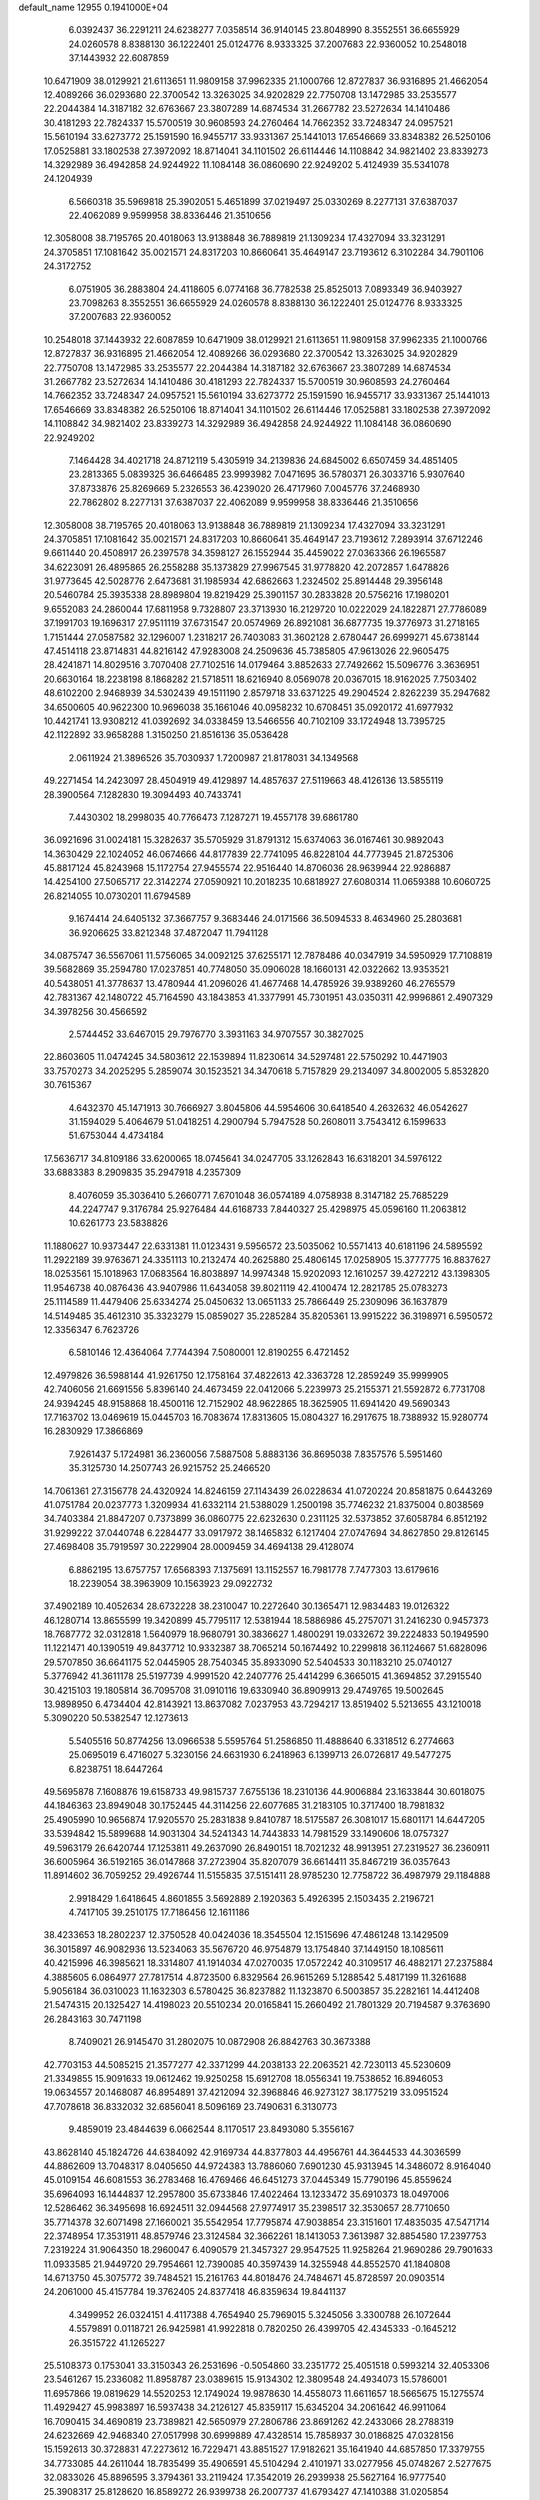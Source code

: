 default_name                                                                    
12955  0.1941000E+04
   6.0392437  36.2291211  24.6238277   7.0358514  36.9140145  23.8048990
   8.3552551  36.6655929  24.0260578   8.8388130  36.1222401  25.0124776
   8.9333325  37.2007683  22.9360052  10.2548018  37.1443932  22.6087859
  10.6471909  38.0129921  21.6113651  11.9809158  37.9962335  21.1000766
  12.8727837  36.9316895  21.4662054  12.4089266  36.0293680  22.3700542
  13.3263025  34.9202829  22.7750708  13.1472985  33.2535577  22.2044384
  14.3187182  32.6763667  23.3807289  14.6874534  31.2667782  23.5272634
  14.1410486  30.4181293  22.7824337  15.5700519  30.9608593  24.2760464
  14.7662352  33.7248347  24.0957521  15.5610194  33.6273772  25.1591590
  16.9455717  33.9331367  25.1441013  17.6546669  33.8348382  26.5250106
  17.0525881  33.1802538  27.3972092  18.8714041  34.1101502  26.6114446
  14.1108842  34.9821402  23.8339273  14.3292989  36.4942858  24.9244922
  11.1084148  36.0860690  22.9249202   5.4124939  35.5341078  24.1204939
   6.5660318  35.5969818  25.3902051   5.4651899  37.0219497  25.0330269
   8.2277131  37.6387037  22.4062089   9.9599958  38.8336446  21.3510656
  12.3058008  38.7195765  20.4018063  13.9138848  36.7889819  21.1309234
  17.4327094  33.3231291  24.3705851  17.1081642  35.0021571  24.8317203
  10.8660641  35.4649147  23.7193612   6.3102284  34.7901106  24.3172752
   6.0751905  36.2883804  24.4118605   6.0774168  36.7782538  25.8525013
   7.0893349  36.9403927  23.7098263   8.3552551  36.6655929  24.0260578
   8.8388130  36.1222401  25.0124776   8.9333325  37.2007683  22.9360052
  10.2548018  37.1443932  22.6087859  10.6471909  38.0129921  21.6113651
  11.9809158  37.9962335  21.1000766  12.8727837  36.9316895  21.4662054
  12.4089266  36.0293680  22.3700542  13.3263025  34.9202829  22.7750708
  13.1472985  33.2535577  22.2044384  14.3187182  32.6763667  23.3807289
  14.6874534  31.2667782  23.5272634  14.1410486  30.4181293  22.7824337
  15.5700519  30.9608593  24.2760464  14.7662352  33.7248347  24.0957521
  15.5610194  33.6273772  25.1591590  16.9455717  33.9331367  25.1441013
  17.6546669  33.8348382  26.5250106  18.8714041  34.1101502  26.6114446
  17.0525881  33.1802538  27.3972092  14.1108842  34.9821402  23.8339273
  14.3292989  36.4942858  24.9244922  11.1084148  36.0860690  22.9249202
   7.1464428  34.4021718  24.8712119   5.4305919  34.2139836  24.6845002
   6.6507459  34.4851405  23.2813365   5.0839325  36.6466485  23.9993982
   7.0471695  36.5780371  26.3033716   5.9307640  37.8733876  25.8269669
   5.2326553  36.4239020  26.4717960   7.0045776  37.2468930  22.7862802
   8.2277131  37.6387037  22.4062089   9.9599958  38.8336446  21.3510656
  12.3058008  38.7195765  20.4018063  13.9138848  36.7889819  21.1309234
  17.4327094  33.3231291  24.3705851  17.1081642  35.0021571  24.8317203
  10.8660641  35.4649147  23.7193612   7.2893914  37.6712246   9.6611440
  20.4508917  26.2397578  34.3598127  26.1552944  35.4459022  27.0363366
  26.1965587  34.6223091  26.4895865  26.2558288  35.1373829  27.9967545
  31.9778820  42.2072857   1.6478826  31.9773645  42.5028776   2.6473681
  31.1985934  42.6862663   1.2324502  25.8914448  29.3956148  20.5460784
  25.3935338  28.8989804  19.8219429  25.3901157  30.2833828  20.5756216
  17.1980201   9.6552083  24.2860044  17.6811958   9.7328807  23.3713930
  16.2129720  10.0222029  24.1822871  27.7786089  37.1991703  19.1696317
  27.9511119  37.6731547  20.0574969  26.8921081  36.6877735  19.3776973
  31.2718165   1.7151444  27.0587582  32.1296007   1.2318217  26.7403083
  31.3602128   2.6780447  26.6999271  45.6738144  47.4514118  23.8714831
  44.8216142  47.9283008  24.2509636  45.7385805  47.9613026  22.9605475
  28.4241871  14.8029516   3.7070408  27.7102516  14.0179464   3.8852633
  27.7492662  15.5096776   3.3636951  20.6630164  18.2238198   8.1868282
  21.5718511  18.6216940   8.0569078  20.0367015  18.9162025   7.7503402
  48.6102200   2.9468939  34.5302439  49.1511190   2.8579718  33.6371225
  49.2904524   2.8262239  35.2947682  34.6500605  40.9622300  10.9696038
  35.1661046  40.0958232  10.6708451  35.0920172  41.6977932  10.4421741
  13.9308212  41.0392692  34.0338459  13.5466556  40.7102109  33.1724948
  13.7395725  42.1122892  33.9658288   1.3150250  21.8516136  35.0536428
   2.0611924  21.3896526  35.7030937   1.7200987  21.8178031  34.1349568
  49.2271454  14.2423097  28.4504919  49.4129897  14.4857637  27.5119663
  48.4126136  13.5855119  28.3900564   7.1282830  19.3094493  40.7433741
   7.4430302  18.2998035  40.7766473   7.1287271  19.4557178  39.6861780
  36.0921696  31.0024181  15.3282637  35.5705929  31.8791312  15.6374063
  36.0167461  30.9892043  14.3630429  22.1024052  46.0674666  44.8177839
  22.7741095  46.8228104  44.7773945  21.8725306  45.8817124  45.8243968
  15.1172754  27.9455574  22.9516440  14.8706036  28.9639944  22.9286887
  14.4254100  27.5065717  22.3142274  27.0590921  10.2018235  10.6818927
  27.6080314  11.0659388  10.6060725  26.8214055  10.0730201  11.6794589
   9.1674414  24.6405132  37.3667757   9.3683446  24.0171566  36.5094533
   8.4634960  25.2803681  36.9206625  33.8212348  37.4872047  11.7941128
  34.0875747  36.5567061  11.5756065  34.0092125  37.6255171  12.7878486
  40.0347919  34.5950929  17.7108819  39.5682869  35.2594780  17.0237851
  40.7748050  35.0906028  18.1660131  42.0322662  13.9353521  40.5438051
  41.3778637  13.4780944  41.2096026  41.4677468  14.4785926  39.9389260
  46.2765579  42.7831367  42.1480722  45.7164590  43.1843853  41.3377991
  45.7301951  43.0350311  42.9996861   2.4907329  34.3978256  30.4566592
   2.5744452  33.6467015  29.7976770   3.3931163  34.9707557  30.3827025
  22.8603605  11.0474245  34.5803612  22.1539894  11.8230614  34.5297481
  22.5750292  10.4471903  33.7570273  34.2025295   5.2859074  30.1523521
  34.3470618   5.7157829  29.2134097  34.8002005   5.8532820  30.7615367
   4.6432370  45.1471913  30.7666927   3.8045806  44.5954606  30.6418540
   4.2632632  46.0542627  31.1594029   5.4064679  51.0418251   4.2900794
   5.7947528  50.2608011   3.7543412   6.1599633  51.6753044   4.4734184
  17.5636717  34.8109186  33.6200065  18.0745641  34.0247705  33.1262843
  16.6318201  34.5976122  33.6883383   8.2909835  35.2947918   4.2357309
   8.4076059  35.3036410   5.2660771   7.6701048  36.0574189   4.0758938
   8.3147182  25.7685229  44.2247747   9.3176784  25.9276484  44.6168733
   7.8440327  25.4298975  45.0596160  11.2063812  10.6261773  23.5838826
  11.1880627  10.9373447  22.6331381  11.0123431   9.5956572  23.5035062
  10.5571413  40.6181196  24.5895592  11.2922189  39.9763671  24.3351113
  10.2132474  40.2625880  25.4806145  17.0258905  15.3777775  16.8837627
  18.0253561  15.1018963  17.0683564  16.8038897  14.9974348  15.9202093
  12.1610257  39.4272212  43.1398305  11.9546738  40.0876436  43.9407986
  11.6434058  39.8021119  42.4100474  12.2821785  25.0783273  25.1114589
  11.4479406  25.6334274  25.0450632  13.0651133  25.7866449  25.2309096
  36.1637879  14.5149485  35.4612310  35.3323279  15.0859027  35.2285284
  35.8205361  13.9915222  36.3198971   6.5950572  12.3356347   6.7623726
   6.5810146  12.4364064   7.7744394   7.5080001  12.8190255   6.4721452
  12.4979826  36.5988144  41.9261750  12.1758164  37.4822613  42.3363728
  12.2859249  35.9999905  42.7406056  21.6691556   5.8396140  24.4673459
  22.0412066   5.2239973  25.2155371  21.5592872   6.7731708  24.9394245
  48.9158868  18.4500116  12.7152902  48.9622865  18.3625905  11.6941420
  49.5690343  17.7163702  13.0469619  15.0445703  16.7083674  17.8313605
  15.0804327  16.2917675  18.7388932  15.9280774  16.2830929  17.3866869
   7.9261437   5.1724981  36.2360056   7.5887508   5.8883136  36.8695038
   7.8357576   5.5951460  35.3125730  14.2507743  26.9215752  25.2466520
  14.7061361  27.3156778  24.4320924  14.8246159  27.1143439  26.0228634
  41.0720224  20.8581875   0.6443269  41.0751784  20.0237773   1.3209934
  41.6332114  21.5388029   1.2500198  35.7746232  21.8375004   0.8038569
  34.7403384  21.8847207   0.7373899  36.0860775  22.6232630   0.2311125
  32.5373852  37.6058784   6.8512192  31.9299222  37.0440748   6.2284477
  33.0917972  38.1465832   6.1217404  27.0747694  34.8627850  29.8126145
  27.4698408  35.7919597  30.2229904  28.0009459  34.4694138  29.4128074
   6.8862195  13.6757757  17.6568393   7.1375691  13.1152557  16.7981778
   7.7477303  13.6179616  18.2239054  38.3963909  10.1563923  29.0922732
  37.4902189  10.4052634  28.6732228  38.2310047  10.2272640  30.1365471
  12.9834483  19.0126322  46.1280714  13.8655599  19.3420899  45.7795117
  12.5381944  18.5886986  45.2757071  31.2416230   0.9457373  18.7687772
  32.0312818   1.5640979  18.9680791  30.3836627   1.4800291  19.0332672
  39.2224833  50.1949590  11.1221471  40.1390519  49.8437712  10.9332387
  38.7065214  50.1674492  10.2299818  36.1124667  51.6828096  29.5707850
  36.6641175  52.0445905  28.7540345  35.8933090  52.5404533  30.1183210
  25.0740127   5.3776942  41.3611178  25.5197739   4.9991520  42.2407776
  25.4414299   6.3665015  41.3694852  37.2915540  30.4215103  19.1805814
  36.7095708  31.0910116  19.6330940  36.8909913  29.4749765  19.5002645
  13.9898950   6.4734404  42.8143921  13.8637082   7.0237953  43.7294217
  13.8519402   5.5213655  43.1210018   5.3090220  50.5382547  12.1273613
   5.5405516  50.8774256  13.0966538   5.5595764  51.2586850  11.4888640
   6.3318512   6.2774663  25.0695019   6.4716027   5.3230156  24.6631930
   6.2418963   6.1399713  26.0726817  49.5477275   6.8238751  18.6447264
  49.5695878   7.1608876  19.6158733  49.9815737   7.6755136  18.2310136
  44.9006884  23.1633844  30.6018075  44.1846363  23.8949048  30.1752445
  44.3114256  22.6077685  31.2183105  10.3717400  18.7981832  25.4905990
  10.9656874  17.9205570  25.2831838   9.8410787  18.5175587  26.3081017
  15.6801171  14.6447205  33.5394842  15.5899688  14.9031304  34.5241343
  14.7443833  14.7981529  33.1490606  18.0757327  49.5963179  26.6420744
  17.1253811  49.2637090  26.8490151  18.7021232  48.9913951  27.2319527
  36.2360911  36.6005964  36.5192165  36.0147868  37.2723904  35.8207079
  36.6614411  35.8467219  36.0357643  11.8914602  36.7059252  29.4926744
  11.5155835  37.5151411  28.9785230  12.7758722  36.4987979  29.1184888
   2.9918429   1.6418645   4.8601855   3.5692889   2.1920363   5.4926395
   2.1503435   2.2196721   4.7417105  39.2510175  17.7186456  12.1611186
  38.4233653  18.2802237  12.3750528  40.0424036  18.3545504  12.1515696
  47.4861248  13.1429509  36.3015897  46.9082936  13.5234063  35.5676720
  46.9754879  13.1754840  37.1449150  18.1085611  40.4215996  46.3985621
  18.3314807  41.1914034  47.0270035  17.0572242  40.3109517  46.4882171
  27.2375884   4.3885605   6.0864977  27.7817514   4.8723500   6.8329564
  26.9615269   5.1288542   5.4817199  11.3261688   5.9056184  36.0310023
  11.1632303   6.5780425  36.8237882  11.1323870   6.5003857  35.2282161
  14.4412408  21.5474315  20.1325427  14.4198023  20.5510234  20.0165841
  15.2660492  21.7801329  20.7194587   9.3763690  26.2843163  30.7471198
   8.7409021  26.9145470  31.2802075  10.0872908  26.8842763  30.3673388
  42.7703153  44.5085215  21.3577277  42.3371299  44.2038133  22.2063521
  42.7230113  45.5230609  21.3349855  15.9091633  19.0612462  19.9250258
  15.6912708  18.0556341  19.7538652  16.8946053  19.0634557  20.1468087
  46.8954891  37.4212094  32.3968846  46.9273127  38.1775219  33.0951524
  47.7078618  36.8332032  32.6856041   8.5096169  23.7490631   6.3130773
   9.4859019  23.4844639   6.0662544   8.1170517  23.8493080   5.3556167
  43.8628140  45.1824726  44.6384092  42.9169734  44.8377803  44.4956761
  44.3644533  44.3036599  44.8862609  13.7048317   8.0405650  44.9724383
  13.7886060   7.6901230  45.9313945  14.3486072   8.9164040  45.0109154
  46.6081553  36.2783468  16.4769466  46.6451273  37.0445349  15.7790196
  45.8559624  35.6964093  16.1444837  12.2957800  35.6733846  17.4022464
  13.1233472  35.6910373  18.0497006  12.5286462  36.3495698  16.6924511
  32.0944568  27.9774917  35.2398517  32.3530657  28.7710650  35.7714378
  32.6071498  27.1660021  35.5542954  17.7795874  47.9038854  23.3151601
  17.4835035  47.5471714  22.3748954  17.3531911  48.8579746  23.3124584
  32.3662261  18.1413053   7.3613987  32.8854580  17.2397753   7.2319224
  31.9064350  18.2960047   6.4090579  21.3457327  29.9547525  11.9258264
  21.9690286  29.7901633  11.0933585  21.9449720  29.7954661  12.7390085
  40.3597439  14.3255948  44.8552570  41.1840808  14.6713750  45.3075772
  39.7484521  15.2161763  44.8018476  24.7484671  45.8728597  20.0903514
  24.2061000  45.4157784  19.3762405  24.8377418  46.8359634  19.8441137
   4.3499952  26.0324151   4.4117388   4.7654940  25.7969015   5.3245056
   3.3300788  26.1072644   4.5579891   0.0118721  26.9425981  41.9922818
   0.7820250  26.4399705  42.4345333  -0.1645212  26.3515722  41.1265227
  25.5108373   0.1753041  33.3150343  26.2531696  -0.5054860  33.2351772
  25.4051518   0.5993214  32.4053306  23.5461267  15.2336082  11.8958787
  23.0389615  15.9134302  12.3809548  24.4934073  15.5786001  11.6957866
  19.0819629  14.5520253  12.1749024  19.9878630  14.4558073  11.6611657
  18.5665675  15.1275574  11.4929427  45.9983897  16.5937438  34.2126127
  45.8359117  15.6345204  34.2061642  46.9911064  16.7090415  34.4690819
  23.7389821  42.5650979  27.2806786  23.8691262  42.2433066  28.2788319
  24.6232669  42.9468340  27.0517998  30.6999889  47.4328514  15.7858937
  30.0186825  47.0328156  15.1592613  30.3728831  47.2273612  16.7229471
  43.8851527  17.9182621  35.1641940  44.6857850  17.3379755  34.7733085
  44.2611044  18.7835499  35.4906591  45.5104294   2.4101971  33.0277956
  45.0748267   2.5277675  32.0833026  45.8896595   3.3794361  33.2119424
  17.3542019  26.2939938  25.5627164  16.9777540  25.3908317  25.8128620
  16.8589272  26.9399738  26.2007737  41.6793427  47.1410388  31.0205854
  41.4392627  47.3042568  30.0048239  41.2659806  46.1722734  31.1192894
  47.8106990  27.0847094  26.7739866  48.7847957  27.3946198  26.8597523
  47.7044078  26.7895585  25.7675177  28.2399636  49.9442612  16.4299430
  27.5753507  49.4726701  17.0564200  29.1702418  49.7745661  16.8638415
   5.2246039  15.9587580  46.7362418   4.7479317  16.7877374  47.2351766
   5.0601084  16.1664377  45.7330488  39.4542695  28.0862957  35.7703317
  38.6489119  27.5762393  35.4798214  39.1855199  29.0909098  35.6359908
  44.2089541  51.2435386  18.4664832  45.0102244  51.6859775  18.9337008
  43.5083464  51.1619666  19.3306546  40.3460715  12.6374082  15.0228571
  39.8177865  12.7191404  14.1683196  40.7338811  11.6825008  15.0231171
   8.2645896  16.1708218  26.4659876   8.5176660  16.8548086  27.1661427
   7.2505112  16.0783220  26.5475642  24.2657337  40.2005706  11.2082490
  24.3975952  40.4830834  10.2291475  23.2678321  40.4735627  11.2998151
   7.3163847  20.9306826  22.5545845   8.1026309  21.1822214  23.1313923
   6.7806596  21.8345065  22.4999988  27.4199037   5.7848649  23.2804929
  28.1578280   6.3975329  23.6085849  27.5949269   4.9079980  23.7924279
  18.4338630  33.9586675   3.5515510  17.8265030  33.1969596   3.7976292
  18.1695163  34.8086394   4.0323614  40.8597009   1.8366404  13.8435079
  39.8193658   1.8178069  13.9192868  41.1999012   0.9698558  13.4778423
  14.5324415  50.5872005   7.2935673  14.3540997  49.6512774   6.9411284
  15.5583346  50.7104310   7.0531845  28.5794911  20.3528083   9.9793215
  29.5037592  20.7392595  10.3387703  27.8463979  20.9221630  10.3282254
  16.3442162  31.9831367  41.0926178  16.3623398  30.9464728  41.1573341
  15.6836898  32.3213243  41.7810998   4.8463269  11.8658655  31.3295359
   4.5965648  12.3121822  32.1477035   4.8610900  12.5958937  30.5740193
  32.5420425  22.7598937  17.4920645  31.6451693  22.6407360  17.8923739
  32.4238349  22.4700986  16.5155850  44.5577508  37.8171489  28.9028615
  44.9454884  38.2376387  28.0311143  45.3143356  37.0819101  29.0771835
  15.0574146   0.5852755  11.1586618  14.7483788   0.6654444  12.1498435
  16.0974161   0.6778443  11.1672824  44.4499405   0.8476867  42.4821163
  43.5805952   1.2687552  42.2356180  44.7972530   0.3145220  41.7025790
  24.9655985  47.1002205   7.0129986  25.7470342  47.0770087   6.4307241
  24.1668689  46.8645846   6.3854032  47.4840634  41.6617235   8.8824365
  47.6665574  41.6521015   9.8854863  46.5192152  41.9850897   8.7078916
  35.8026382  27.5067245  10.3163302  36.7697384  27.8849970  10.2686713
  35.4587662  27.8691128  11.2133335  22.0351186  40.1391885  39.7387188
  21.2035190  40.5181547  40.2106505  21.9646906  39.1383534  39.9464313
   0.6644341  27.8206738  26.8428641   1.3294061  27.6512689  26.0907014
   0.7679044  26.9404658  27.3950446  30.6825518  23.8846848  29.4015030
  31.6969220  24.0164950  29.5723706  30.3785500  24.8338441  29.1207143
  31.7215365  10.6146968   6.5623715  31.1931185  11.4605854   6.3606919
  32.3933212  10.5017645   5.8342493   4.2115678  13.8703860   6.9277140
   5.2093904  13.5837469   6.8664979   4.0021959  13.7181564   7.9400212
  22.3538976  50.3891070   3.7034246  21.5973278  50.9000053   4.1672370
  22.8136871  51.1715411   3.1956082  26.1004858  32.7455234  26.2699679
  26.4754110  32.2417987  25.4686259  26.3959842  32.2068368  27.0911336
  35.5988058  37.9182612  16.8433842  35.9424273  37.5865349  17.7575932
  36.4172018  38.4535043  16.4532433  15.7234240  42.5382656  27.0038616
  15.6521657  43.5695087  27.0368804  15.7809848  42.2568711  27.9797717
  26.6763392  13.4152348  12.7361009  27.3594875  13.1682271  12.0065855
  25.8237769  13.0769060  12.3789000  28.6013143  47.7526201  29.1776514
  28.7303113  48.7834439  29.1370842  29.0939502  47.4699712  28.3201141
  26.4816760   9.7675434  34.2852851  27.1593682  10.3333380  33.7070941
  26.7099729   8.7760444  33.9970416  29.7904474   6.3534512  26.0395773
  29.9212040   6.4390343  25.0438404  28.7557199   6.2646587  26.1048643
  29.0712176  20.3912445  13.3693316  28.9417941  20.4799817  14.3813907
  29.5388657  21.3065670  13.1450470   0.2173443   4.7140493  23.0872295
   0.4936198   3.8149899  22.6951702   0.5246334   4.6007498  24.0809174
  42.6639676  23.4458082  12.4723975  42.4716673  24.3028750  13.0000036
  41.7373265  22.9740056  12.3966482  35.8181126  42.0372633  42.3893076
  35.7945177  41.4316499  41.5379326  34.9429328  42.5446025  42.3385766
  44.8340424  43.7711527  39.9513477  44.1066354  44.4922446  40.1760695
  44.4400898  43.3452885  39.0778543  35.9349405  46.8121458  47.6559532
  36.3074089  46.7546839  46.6730259  36.3813427  45.9513221  48.1363877
  12.3197210  17.0409851  20.2330955  11.6749909  16.5028475  19.7112984
  12.6969485  17.7785996  19.5542879  19.7575095  39.2601583  30.7257345
  19.7189365  38.4488032  31.3894428  19.9434653  40.0619457  31.3337387
  37.2565534  12.7579665   6.7255296  37.6599180  13.5112500   6.1272362
  36.2494934  12.7740058   6.4407135   8.1024799  43.2743752   8.7335744
   8.0892481  44.2547884   8.8292809   9.1178976  43.0387953   8.6744946
  45.8400939  21.0574341  45.0929040  46.5121629  20.4469991  45.5701200
  46.3188599  21.3401449  44.2592083  33.8353598  14.3467470  12.2119939
  33.6935135  15.3686169  12.4212134  34.6893490  14.1182442  12.7298317
  28.5918799  46.5426531  18.7943092  28.3521152  45.6957802  18.2917561
  27.8874385  47.1996036  18.6956138  35.7270666  25.2913109  37.1559198
  34.7887178  25.3599393  36.8137887  36.2487885  25.9186797  36.5342360
   9.2463824  13.2064101  19.0380826   9.5064035  12.2751555  18.6411167
   8.6818188  12.9868699  19.8768110  18.8538159   9.7823908  35.0799703
  19.5479221   9.8960410  35.8220765  19.0100570  10.5114317  34.4083997
   8.8231453  13.5889881   6.3213110   8.2427929  14.3597852   6.5939013
   9.6210977  14.0292154   5.8283644  16.8665552  22.2521961  21.5103534
  17.1482851  23.0567084  20.9991693  16.6926923  22.5217572  22.4525958
   1.2986613  39.3206613   8.0430367   1.1650560  38.3644314   7.5591076
   0.3840947  39.5901833   8.3579053  44.5098362  14.2276666   9.0019788
  44.5521377  13.8403232   7.9848301  45.4235505  13.9534367   9.3234533
  40.7731949  45.9623291   3.1436334  41.4292794  45.7102179   2.3711742
  39.8979914  46.0451271   2.5718207  44.6082498  20.2301582   1.4233467
  44.2081397  20.1365559   2.3229076  44.9334874  19.3108339   1.0877113
  25.1309475  49.3609328  27.7122445  24.1298046  49.5522165  27.7668510
  25.5071341  50.3588790  27.8252227  40.0252344  28.3397575   5.2575299
  40.0505523  27.3426708   5.5617395  40.5052680  28.3442310   4.3240123
  20.2034470  35.7209829   1.6433403  19.8258590  35.1309218   2.3458734
  20.7201002  35.1279149   1.0122558  28.3852636  37.0747331  44.4473497
  28.3338782  36.1758546  43.9721229  29.2050913  36.9495240  45.0558338
  49.7270157  43.9985273   1.1974243  49.5617534  43.0293079   0.8956949
  49.0871099  44.5592025   0.7572079  28.9274871  40.7850888   5.1977470
  28.1854566  41.0385340   4.5540589  29.7762752  40.9421684   4.6217225
  43.2141950  32.5562636  29.3211668  42.3410566  33.1064319  29.2029023
  43.1875137  32.2966748  30.3599789  39.8054096  28.9107917  12.1841300
  39.7345730  27.9140491  12.5431007  40.0989274  28.7891452  11.1911951
  40.9234522   9.9676939  14.8841595  41.7147893  10.0615645  14.2592583
  41.2862671   9.3938965  15.6610196  11.6329996  42.9812056  25.7972140
  11.1690601  42.1967813  25.4468684  12.1756299  42.6707974  26.5879380
  48.7657295  22.9853401  28.9124162  48.4165547  23.7354928  29.4915885
  48.1932543  22.1503467  29.1757407  38.0367627  46.4516178   4.6876231
  38.1444363  46.3374824   5.6822715  38.3079239  45.5210536   4.2796204
  24.0984389  19.7435858   1.6566190  23.5279758  19.1340965   1.0571335
  24.9598568  19.8575811   1.0821783  33.5948290  10.1287386   4.6895116
  34.1073133   9.3042725   4.9935091  33.2104844   9.8923960   3.7624675
  26.3230585  45.1287078  42.2214693  26.4272366  44.3612134  41.5592693
  27.2509530  45.5347811  42.3100129   6.1985799  28.3877822  11.4406451
   5.7669045  27.5773876  11.8464254   6.4891781  28.9995276  12.2148937
  20.9541780  22.5269824  11.1488536  21.5534645  22.8633639  10.4053335
  21.5137956  21.7778247  11.6197367  22.6489233  21.7174315   5.2095377
  22.8986817  21.1887423   6.1138784  21.7561312  21.1748454   4.9061210
   8.9441918   8.0578560  32.1280929   9.7282527   7.9587374  31.4767046
   8.5534731   9.0068975  31.9747743  37.8392727   1.6349068  36.9056511
  38.6409241   2.2519016  36.9464457  37.9759307   1.0893447  36.0524325
  42.5500147   4.7140888  12.7859869  42.8873012   5.4955895  13.3942451
  43.3201432   4.4915041  12.1668527  28.6551883  31.7766357   5.2755378
  28.8383818  32.7668800   5.3059057  28.1800113  31.5998764   6.1731915
  35.6475244  16.7930033  12.7819857  34.6715140  17.0833178  12.5851339
  36.1650059  17.7041248  12.6842341   0.8099335  26.6848147  34.8907025
   0.0846320  27.3610831  34.7167543   1.4929023  27.1212585  35.4396593
  35.5321389   9.8302710  44.6763373  36.3590131   9.3211721  44.7071652
  35.1020016   9.5618965  43.7913573  19.3083545  37.3695336  38.5106715
  18.9264373  36.4315994  38.5920118  18.8737704  37.7160341  37.6205707
   0.7927510   0.7516944  43.9493357   0.9988223   0.0293572  43.2148855
  -0.2391010   0.6747729  44.0919212  24.9629516  19.3204089  11.3886175
  25.9322070  18.9690400  11.2844138  24.7377265  19.0398243  12.3877736
  36.6173520   0.3053430  24.4448058  36.3083918   0.5969105  25.3455466
  35.8522503  -0.0294552  23.8533386  22.3157741  25.0445789   4.2156566
  22.5348765  24.2475319   3.5606460  21.7411736  24.5416227   4.9542047
  11.7160566  47.2929799   9.9094872  12.6937961  47.3951351   9.5522358
  11.1773055  46.9491022   9.1441369   5.8310351  10.5329064  18.4951531
   5.3413029  11.0986877  19.1665614   5.1634455  10.4913427  17.7267118
   2.9060084  16.1680806  31.4601589   2.4597671  16.9181402  31.9324963
   2.1868697  15.6645814  30.9598139  44.4868882  47.5473047   3.7465835
  44.0584365  46.6333136   3.5692453  44.8460036  47.4591367   4.7389304
  44.9595731  16.8011291  31.3608935  43.9246596  16.7304521  31.5372947
  45.1646807  17.6404014  31.9780182  29.9350108  26.0868500  46.7847429
  28.9536911  26.0912366  46.6622385  30.1214832  26.3654496  47.7597776
  12.2852619  44.5430142   8.2841978  11.8948237  45.4289466   8.1931868
  11.4879815  43.8792232   8.5362732  25.8419574  38.0511635   6.6277285
  26.3271334  38.0478127   7.5061127  26.1275930  37.1734984   6.2350918
  39.0690979   3.6958450  29.9054666  38.5336939   3.7041363  28.9829780
  38.8153025   4.5737878  30.3453635  27.0581856  50.2960746   3.2176305
  26.6471485  50.4158736   2.3225106  26.2924906  49.9684384   3.8039864
  13.8771785   8.5100926  31.6714814  13.1850164   8.5599283  32.4272457
  13.9841525   7.4624806  31.4618515  25.1523500  34.2690069  12.7713497
  25.4834538  34.3566929  11.7900775  25.8518769  33.7613466  13.2457729
  28.7450728  42.0522610  41.3123794  28.6718566  41.1406069  40.9573091
  27.8472432  42.4983613  41.1221335  44.4708009  50.6976470  37.2832605
  44.4267384  50.4610487  36.2812626  43.5376448  50.5118043  37.6450246
  37.9440277  24.4205873  11.9833077  37.0831950  24.6233433  12.5272709
  37.5697862  24.3990887  11.0349639  32.6233911   4.6483980  46.7438058
  31.6158953   4.5327295  46.5343389  32.9829265   3.6885081  46.5357902
   0.8213381  22.6963731  19.7006545  -0.1042320  23.0400867  19.5413274
   0.8048265  21.9858266  20.4210877  31.5222203  34.3153173  25.2127056
  31.7130235  34.5010164  26.2478743  32.0024693  33.3545604  25.1789432
  30.5738083  51.7483145   2.0480496  29.8345576  51.7587157   1.3961236
  31.1935669  50.9149554   1.8694236   3.9899565  33.3357503   1.6659238
   4.4876762  32.6098340   2.1494898   3.1474613  32.8608571   1.2713280
  47.9338273  47.1222448  20.2822919  48.2973222  46.5477870  21.0409009
  48.6303454  47.0297378  19.5205328  41.1268354  38.2089223  46.6814170
  41.8204485  38.9315556  46.5945946  40.3248167  38.4443147  46.0698273
  44.7767822  49.9802090  16.2307980  44.6663879  50.4427596  17.1572994
  45.5822693  49.3280774  16.4529273  16.1589416  44.3718020   0.6453823
  15.3678733  44.2787544   1.2213461  16.0057503  43.7459740  -0.1760920
  17.5981774   0.4116358  32.3763077  17.4960616   0.6564769  33.3421212
  17.6088299   1.3208261  31.8552819  37.2225274  34.3750705  46.4794402
  36.1523557  34.4274605  46.4747737  37.3383795  33.3539076  46.4218818
   7.8742992  44.7241225  35.4370779   7.3806693  43.8665087  35.6202163
   7.6069009  45.0183219  34.4884864  10.6895837  38.9611823  33.2762918
   9.9081737  38.9626936  32.5409941  11.5240632  39.1470346  32.6521328
  22.3164122  49.6082909  18.7130140  22.0683385  48.8906945  19.3908269
  21.3983077  50.0125580  18.4057732   0.3018021  38.4339019  43.4770401
   0.9240076  39.0334097  42.9559582   0.0871553  37.6760008  42.7946447
  26.5723730  49.2452894  43.1766332  26.4343931  50.1134783  42.5674433
  25.9132891  48.5809058  42.6892493  32.8986283   2.1951833  45.4653169
  32.5283584   1.7133070  44.6002347  32.8086941   1.5040596  46.2470207
  23.3884530  11.8926027  46.8868311  23.7568123  11.4275878  47.7234666
  23.2421142  12.8913651  47.0656139  28.1407884   7.2853481  10.6523522
  27.8683789   8.2374969  10.6523370  27.9489491   6.9146423  11.5443158
  20.7553690  44.9801386  42.6161595  21.6605003  44.4362922  42.3698713
  21.1605438  45.6992509  43.2936333  15.9004382  24.0639019  26.5148409
  15.3818057  23.6496852  25.7441981  15.3665106  23.8653298  27.3560415
  20.0626234  10.8188897  32.5604736  19.0403497  10.7174882  32.4953994
  20.2842553  11.6917217  32.1076440  44.5608609   7.6075765  40.0558161
  45.1404662   6.8439664  39.7115400  45.1193597   7.9641022  40.8870679
  34.2660268  48.8780475  47.9362152  34.2119514  49.5119837  47.1953009
  34.8201009  48.0948023  47.5655021  27.8028129  32.9863768  17.3618192
  27.4358520  33.0915479  18.3118805  28.7563657  33.3281561  17.4355335
  34.0477969  43.7163905   0.8354925  33.9886233  44.5398359   1.5159313
  33.1416651  43.1440452   0.9777024  32.1083502  25.8961605   2.5217294
  31.9205134  25.0091154   3.0272472  32.8621870  25.6766879   1.8544521
  27.0898773   3.7724520  40.1825104  27.8847051   3.7840424  40.8442006
  26.2971541   4.1081924  40.7289079   8.7922689  39.9123747   5.9353770
   9.2268129  40.3532977   5.0770833   8.1691749  40.6001141   6.3389839
  39.2395712  35.6830829  33.5707197  39.9191831  36.3983426  33.9422215
  39.8753927  34.8256565  33.4441454  43.3505285  38.6391839  14.0865807
  44.0682106  39.3871715  13.9949995  42.4387942  39.0339020  13.9572363
  41.3367632  44.0540533  44.4758017  41.8003783  43.3083085  45.1147531
  40.9127281  43.3727066  43.7970396  33.9999751  23.4448183  45.6925042
  34.6319493  24.2702690  45.4420663  33.0754792  23.8746336  45.7951666
   9.7662468  28.3078664  36.7416862   9.2515154  29.2232687  36.8898128
  10.4804797  28.5668840  36.0494510  27.7684770  34.4990198  42.9753910
  27.8497849  33.4709959  42.9938929  27.0896588  34.7167244  42.2455630
  31.8846238   8.8353248  23.4398729  32.7885474   9.3161471  23.6790079
  32.0625531   8.2802115  22.5922112  11.8930890  11.0286599  16.4906135
  11.3381455  11.6882833  15.8298651  12.6228218  10.6662846  15.8522848
  12.4358418  33.8817556  26.6212660  13.2875154  33.7369593  27.1021874
  12.4660935  34.7518829  26.1248891  37.9045037  32.1580038  33.3214535
  37.2911837  32.8657775  33.7204221  38.8379416  32.5664726  33.2575033
   3.9191299   1.8993209  22.4470941   4.1074011   1.6249745  21.4619356
   3.8464261   2.9276089  22.3269248  18.5753060  11.1373329  28.7728708
  18.0288259  11.7200125  29.4385683  17.9397409  10.3609634  28.5303777
  14.4808704  36.3896867  28.5755479  14.6347476  35.4583879  28.2375817
  15.1671290  36.5288018  29.3453460  33.5847173  33.2798051  39.4986832
  34.3834421  32.9218855  38.9613416  33.6430332  34.2519599  39.5963855
  48.0108318  44.2833079  46.1774671  48.8004874  43.6733429  45.9065960
  47.3320371  43.6456503  46.6853415  21.9569911  12.7321921  23.1182246
  22.9050525  12.5733468  22.8448799  21.4978150  11.7943131  22.9800392
  36.6104002  13.3423531   9.7416156  36.9988295  12.8526566   8.8992652
  36.5069555  12.6152861  10.4504088   0.8292555  10.9087602   1.8699780
   1.1303267  11.0758349   0.8715517  -0.1883701  10.6875916   1.7684187
  41.1004596   6.8441858   3.9109258  41.6340337   7.3888458   4.6017106
  40.1616366   7.3295355   3.8971743   8.7906006  37.4202371  40.5609961
   8.5173292  36.4937706  40.2649015   8.7879146  37.3045245  41.5749930
  18.9091437  39.7980572  13.7766829  19.7256595  39.2541287  13.5737207
  18.8505855  39.8005555  14.7849136  16.1959488  27.8924041  27.3468493
  16.0720584  28.9317283  27.1619134  16.2126564  27.8325174  28.3773641
  42.3529655   5.9951778  34.5938621  42.8266917   6.9267945  34.4843785
  42.8683121   5.5961653  35.4196687  42.7642224  40.3848161  21.3074802
  42.9622328  39.5964182  21.8987112  42.0317229  39.9865217  20.6114804
  31.4638470   4.6967450  14.6313221  31.0399793   3.7966423  15.0971918
  31.0173742   4.6061548  13.7298265  13.7613422  37.0354157   7.3822632
  13.5190207  36.1891932   7.9981732  13.9659127  37.7687840   8.0380931
  42.7508137  50.5560683  20.8061997  41.9743493  51.3075446  20.6608606
  42.6228502  50.2699375  21.7579522  46.8086563  30.5340167   2.0732677
  47.5093679  30.4847817   2.8163186  46.0128381  30.0505226   2.4978156
  32.4480567  14.4177015  16.2389343  32.3377155  13.4412718  16.4790997
  32.0986077  14.5224285  15.2826020   4.7168802  51.6154517  34.2366280
   4.0194262  52.2267855  33.7004558   4.5761749  51.9502902  35.1999052
   6.9510807  38.0379987  44.6099331   7.1009431  39.0169265  44.3181625
   6.8754994  38.0800067  45.6065566  21.4828234   5.6089933  29.1227782
  21.2458891   6.5361327  29.4415681  20.5301459   5.1211927  29.1436007
  12.5244979  42.0351668  28.0130742  11.6197509  41.7466454  28.4034621
  12.6768784  42.9531277  28.4970074  45.0841553  23.5279364   7.4293026
  44.4807831  22.8548414   7.8929203  45.9166677  23.6489893   8.0048842
  30.8797049  39.3451943  24.7222708  29.8561658  39.3566423  24.5621033
  31.0270856  40.1591732  25.3688966  35.1200315  21.0874465  36.5448133
  35.0644168  21.7293599  37.3603382  34.1423600  21.1029834  36.1037107
  10.6915442  42.4603651   8.4839458  11.0940372  41.8211810   9.2087057
  10.9399472  41.9193288   7.6325526  30.9880012  40.1146410  18.4964657
  30.6017990  39.9464219  17.5384238  30.2811054  40.7227830  18.9074656
  22.9002891  20.3979128   7.5285967  22.9035012  21.0496076   8.3363602
  23.6996492  19.7786925   7.8082393  32.0687996  36.4297067  31.2155054
  32.0990741  36.9141185  30.2901830  31.2115012  36.7557001  31.6405338
  29.1858239  30.3368657  26.2153776  28.4457896  29.7739603  26.6382593
  28.6543025  31.0259165  25.6620660  43.6224717  38.4184348  33.7261470
  43.8603405  39.3848505  33.7202689  43.7658967  38.0473752  32.7547119
  13.5665827  47.8014526  23.9629112  12.9923161  47.8059239  23.1353131
  13.8701312  48.7454070  24.1597262  34.4981264  19.5907840  10.8955242
  34.6036039  18.9800915  10.0726248  34.0621505  20.4444779  10.5103923
   7.3016584  43.4121437  23.0787972   7.9389952  44.1411135  22.6341610
   7.9255407  42.6325814  23.2428204  37.8940492  37.5202308  10.3442914
  36.9807807  37.8149348  10.0739095  38.5154120  38.0008565   9.6443136
  36.2463375  48.3123600  17.0292021  35.2924898  47.9563238  17.2182095
  36.0497137  49.2218195  16.5409783  18.6047445  43.0431411   4.3363107
  19.2626381  42.7806407   3.5964412  18.3485083  42.1556419   4.7668584
  39.6783519  52.2510097  32.2974169  39.0269872  51.4357059  32.1901001
  39.9140346  52.5088190  31.3195165  45.4357014   2.4928064   6.7405548
  44.9299393   1.5943075   6.5491306  45.4087367   2.6063359   7.7465187
  24.2074757  38.5439561  33.3504441  24.5742435  37.9429264  34.0353184
  23.1862832  38.4869023  33.4040852  26.9162396   0.4154996  44.6277127
  26.8723809  -0.4757538  45.1001840  27.3831153   1.0777592  45.2673522
  42.7663464  21.5390252  34.3402654  43.1301414  21.1875460  33.4530077
  42.1651523  22.3717146  34.0731111  37.7224644  28.1844029  39.0092539
  37.8599247  27.1757492  38.8096589  38.5713978  28.5822152  39.3848065
  29.9041729  19.8196995  18.3083817  30.2497536  19.5850058  19.2194720
  30.4811486  19.3094627  17.6112187  33.9158513  46.9702627  17.3926082
  33.2248291  47.0432703  16.7029068  33.5277266  47.0496784  18.3070941
  24.9381301  28.0654406   3.3072574  24.5805249  27.5528673   4.1143674
  25.3543622  27.3950624   2.6744643  26.8458704  43.7832331  30.3935145
  25.9447597  43.3653592  30.2329249  27.1013559  43.5583766  31.3691847
  12.3710037  41.1823861  22.1145745  12.3456203  42.0674694  22.6355482
  12.4733047  40.4581004  22.8572907  22.7674683  36.7086996   4.8014565
  22.2939818  37.2282424   4.0419325  22.7192290  37.3299407   5.5626226
   2.5369114  26.8131791  19.4817210   2.6554487  25.9959666  20.0191782
   2.8358303  27.5917043  20.1574488  24.1946798  11.0391431  14.0635561
  24.6179215  11.7113474  14.7093356  24.0528605  11.6693274  13.2173048
  17.1271581  25.5642667  11.9867178  16.9420310  25.3847971  11.0584000
  18.1379807  25.6633588  12.0890164  17.0306740   3.8141854  16.5691198
  17.2520235   4.2241802  15.6538268  17.7198496   4.1156758  17.1787988
   9.7326035  44.7035557  16.8947605   9.8603298  43.7167412  17.0133107
   8.9896433  44.7950609  16.1083258   8.6024575   6.2847297  12.0177487
   8.6367443   6.5376078  12.9794883   8.1881282   5.3012953  11.9290001
  10.3655421  11.5593529   5.1566122   9.6716060  10.8361136   5.2304892
  10.3047655  12.0864169   6.0120525   3.6889246   4.5289444  23.7942858
   2.9554535   4.3150243  24.4538936   4.5505772   4.4774060  24.3422918
  25.4994191  43.2660435  23.8002764  26.2934787  42.7490409  24.1313012
  25.2528739  42.7948316  22.9470681  44.4219047   2.9862925  30.6624045
  44.5660771   2.3115282  29.9165161  43.5159021   3.4129109  30.5385138
  31.7066736  51.4619818   9.8961140  31.1694946  50.9582229   9.2556951
  32.4898118  50.8308291  10.1412730  38.7341742  14.5092937  40.6633411
  39.4433142  14.3136155  41.3585804  38.7955504  13.7850047  39.9421336
  37.2536263  40.0952458  21.8421858  36.4180345  39.7667973  22.3495094
  37.8953948  40.5102902  22.4984109  33.1803978  35.9602259  44.7656335
  33.7648769  36.7886225  44.4246381  32.4924449  35.9638196  44.0082703
  47.7235038  23.0940817  11.6935743  48.0536989  22.2043240  12.1534452
  46.7654179  22.8698406  11.4476453  23.3812539  15.8508999  15.8375828
  24.3093550  15.6070965  15.4907393  22.7755386  16.1236227  15.0560572
  29.9399893  49.7826239   8.2976041  29.9552637  50.4772174   7.5303795
  30.6254082  49.0556400   8.0022714  15.7867748   0.4451526  28.3224518
  15.3834529   1.2257217  28.7871108  15.3754672  -0.4194579  28.6836947
   5.2480408  45.9498393  37.1480747   5.9419764  45.8217015  37.9027485
   5.8034853  46.4207428  36.4163173  46.3316855  42.6838423  47.5075069
  46.5847592  41.7117400  47.4166338  45.6855855  42.6826197  48.3731356
  42.0061809  20.7148942  44.0123719  42.1582955  21.4581900  43.2501494
  41.8709769  19.8532500  43.3408637   0.6572320  45.8754594  43.9841463
   0.0905175  45.1228120  43.6737590   1.3160473  46.0958669  43.2080951
  46.6632821  50.4515373   8.3959079  46.3756938  50.0547245   7.4690892
  47.0341100  49.6301655   8.8821832  44.7405587  42.1096854  27.1189523
  45.2818435  42.8457854  27.5684489  44.0534355  41.8379831  27.7885571
  36.5780560  24.7608751   9.1010783  35.9993657  25.5927944   9.2698846
  37.0976573  25.0853030   8.2462461  41.9584189  16.4833413  46.4790750
  41.7217277  16.0392652  47.4044943  41.9180487  17.5265543  46.6817588
   2.5285842  32.2176803  41.0345945   3.2794532  32.1063693  41.6912975
   2.6443085  31.4553966  40.3607924  39.7502436  37.5309729   1.1635027
  39.3795790  36.5866011   1.0661001  40.3334731  37.6625942   0.2937531
   7.2321816  20.0743791  45.6529053   7.7829808  20.8598640  45.3469850
   7.6238849  19.8160100  46.6161235  34.3968411  22.2929675   7.1743144
  33.8857402  21.7264611   6.4730804  35.4155279  22.2750067   6.9686264
  15.4278847  19.7508190  45.0479494  15.7383883  20.7054576  45.2781732
  15.3766412  19.7775511  44.0031995  14.3004875   5.1126088  29.0176877
  13.6518055   4.6507246  28.4112401  15.1947610   5.2956131  28.4852011
  42.3575342  11.0625685  41.7822476  41.7985801  11.8667403  42.1235073
  41.8574109  10.2637331  42.2194375  23.1429598  27.0245452  43.3363581
  23.3391083  26.2108842  43.9302637  22.1472263  27.2344360  43.3723906
  10.4826485  40.8581809   3.9336090  10.5508272  41.3021929   3.0731558
  10.7627915  39.8253926   3.7649927  47.2908320  14.9310148  10.0959902
  47.7972641  14.0235879  10.3383622  47.8848837  15.3253769   9.3311528
  47.3994836  49.6709099  29.0622480  46.9542067  49.7618106  28.1377718
  47.8611985  48.7540259  28.9686362   8.2067424  29.6803922   7.1193409
   8.2940333  30.6773137   7.3584007   7.3151567  29.4126361   7.5501912
  25.4912204   2.4624777  14.8808258  24.5688820   2.0125054  14.9070203
  26.1597103   1.7735444  14.6060374  10.0577384  46.7745298  14.2115484
   9.5099422  46.1700618  14.7576250  10.5700886  46.2278678  13.4947377
  12.5442322  12.6536413  30.7252175  12.1310506  11.8304966  31.1401015
  11.8267295  13.0373980  30.1286222  41.5097047  32.1979415  24.2105568
  41.9664185  31.9281248  25.0662690  41.9700267  31.8615706  23.4418525
  15.1880422  40.4255448  18.2860263  15.1698540  39.4292544  18.4399193
  14.7668914  40.8377367  19.1366259  49.5307290  24.9390342  12.2027908
  48.9403803  25.7418109  12.0179926  48.8652668  24.1151130  12.2496405
  11.9062129  51.5577244  22.0335410  12.8763930  51.2730838  21.7204010
  12.1554420  52.3586461  22.6783280   6.3796875  37.3585449  13.8496766
   5.5382816  37.8929825  13.6160582   6.8112106  37.9587142  14.6212606
  13.6026746  19.8993353  11.5275365  14.0012154  19.4988603  10.6369125
  13.8966921  19.2266821  12.2311234  36.0335875   7.0898123  42.2491736
  36.3738054   6.7186437  43.0944162  36.1230514   6.3548262  41.5368588
  23.4614539  50.3661495  13.8450713  23.5061939  50.0742468  12.7829428
  24.4997487  50.2387358  14.0886334  25.5063200  40.9506281  43.9063199
  25.2962431  40.2508792  43.1548196  24.6086510  41.5014292  43.9142751
  14.5425790   2.4011845   5.1203153  15.5756396   2.4793317   4.9705924
  14.2459155   1.7138556   4.3971722  36.7728653  26.9992838  13.9894429
  37.7409742  27.1326384  13.6423185  36.2485296  27.7237039  13.4140467
  28.2425075   5.7240864   8.3505115  28.4947825   6.1240608   9.2791482
  29.1224708   5.8522772   7.8433176  26.9477177   3.8506320  31.4022743
  26.5005561   3.7510732  32.3568619  27.4243209   2.9621549  31.3034108
  46.8440662  38.4879940  18.3494309  46.7765421  37.8785015  17.5463569
  45.9359951  38.3692023  18.8463586   0.9138110  20.1745311  44.0243071
   0.1564489  19.9966515  43.3370174   1.4240981  20.9151346  43.5142505
  26.1408443  50.5917941   0.7284833  26.3676133  50.4266516  -0.3147911
  25.2925839  50.0034944   0.8333904  39.1946524  22.7399884  37.5363425
  38.3555004  22.6664548  36.9543855  38.9258014  23.4871290  38.2231291
   0.1444478  12.9196096  10.9734225   0.4189048  13.7213407  10.4534539
  -0.2637990  13.2275859  11.8580285   7.9198797  48.5170644   5.4571165
   6.9603217  48.6687324   5.8324503   7.8363342  47.6263751   4.9148048
   3.1186380  11.3895202  27.9072335   2.2128821  10.8741249  28.1462582
   3.8108725  10.6230624  27.9437819  15.9841649  22.9937224  33.6267921
  16.9877658  22.6627533  33.4599589  15.5005292  22.1500084  33.2383099
  49.2892454  40.2679125  14.8802869  48.5843211  39.5530256  14.8242170
  50.0537318  39.7657424  15.3875733  32.7576292  45.3451836  28.0649729
  32.0493053  44.7277512  28.5437882  32.7679802  46.1891770  28.6580530
  36.5388954  51.7730634  46.8878850  37.4959214  51.4622736  46.5767408
  36.5495124  51.5280671  47.9012747  10.6502694  15.2594071  47.3317818
  10.3781295  14.3256351  47.6997705   9.7389153  15.4988580  46.9178236
   9.9483859  43.8334408  31.2070369  10.1426086  43.5026967  32.2027621
   8.9357348  43.6255473  31.1138479  40.2443078  36.2513520  22.0165329
  40.1714369  35.3000044  21.5588481  39.6381014  36.8180354  21.3404144
  21.0131271  44.1532354  13.8696110  21.6166433  43.7922783  14.6531278
  20.9336818  45.1256455  14.1166883  13.3608557  22.6067301  11.7801879
  13.8053328  22.7116802  12.6954149  13.3307389  21.5725028  11.6189134
  45.3123162  11.3417181  45.0487482  45.1358582  10.5151573  45.6150599
  45.6512533  11.0160615  44.1462723  44.4768495  37.0287574  31.4237019
  44.5690818  37.3449828  30.4558579  45.3872153  37.3830277  31.8144441
   5.6627592  15.9341980  16.6198865   6.2699668  16.3473017  15.9119080
   6.2563861  15.2705483  17.1362451  26.6837193  31.4307060  28.4436926
  27.3295321  31.0723688  29.1404447  25.9154037  30.7567148  28.3618835
  41.4576543   2.7412550  25.5336520  40.5483214   2.5083606  25.1258489
  41.6634158   3.7220539  25.2506112  26.9283474   8.8238134   5.0664752
  27.3132929   9.4771963   4.4249105  27.2695497   9.0312698   6.0000686
  13.8322646  48.0124239  19.1351559  14.2090016  47.0586061  19.2840525
  14.6814784  48.6127996  19.1934760   8.5527070  11.8778834  11.7484273
   9.3171074  11.4637445  12.2599076   8.5873250  12.8874315  12.0078326
  35.6934820  30.1520856   1.8385565  36.2555861  30.4429988   2.6539271
  34.8644487  30.7455285   1.8641544  40.4624667  11.6480452  21.8637945
  39.9785325  10.7227884  21.8423057  39.6393256  12.2831657  22.0515504
  24.3775336  39.1932298   2.7881195  23.7261397  38.4614943   2.4561139
  25.3344452  38.8776438   2.5288512  35.0177583  33.5769817  34.6477026
  35.9470675  33.9847083  34.7921013  34.4614195  34.3602330  34.2057471
  27.4578231   6.5212571  16.4370751  26.7914223   5.7372516  16.6507607
  28.2997423   6.3553468  16.9081960  28.7817205   7.6108768   2.8149043
  28.8411879   8.6167774   2.6319362  28.1150628   7.2373045   2.1427072
  43.6554135  47.6381591  20.6393299  43.8655281  48.6468466  20.7592999
  42.8926536  47.6104892  19.9735167  30.9874808  13.7712318  45.7736872
  31.8159588  14.3453532  45.5109876  31.4138621  12.8427440  45.7918409
   4.3338600  15.9841928  41.3224949   3.5853305  15.4417842  40.8421688
   5.2340930  15.5929614  41.0204270  47.1320775  22.3122113  35.3511835
  47.4555115  22.6172913  34.4257604  47.8793152  22.2287411  35.9945342
  26.5939243  42.5585737  10.6150529  25.8914910  42.5485926  11.3374336
  26.0604148  42.0595857   9.8487387  14.8508698  10.4858045  15.6747142
  15.7566615  10.1579522  15.8439085  14.8657955  11.3338940  15.1396605
  20.2368732   4.7057387   1.5174899  19.3723260   5.1909012   1.7316446
  20.9900152   5.4303555   1.6394145   5.5385887  45.9806971   7.3013514
   4.5459754  45.6200432   7.3483346   5.4681367  46.9447530   7.0375857
  10.1648683  17.5769639  28.1552274  10.9250031  16.8373168  28.3266785
  10.7866001  18.4587329  28.0610103  40.2036382   0.4916825   2.9048293
  39.9548444  -0.3908407   3.3941417  41.1758790   0.5539252   2.8162047
   7.8119577  24.8572052  15.0247442   6.8017183  24.6894013  14.7537021
   8.2868656  25.1176894  14.1867108  30.2353959  43.5842916  23.2258280
  29.5959880  43.4266092  23.9991548  29.7536859  43.9753005  22.4637390
  41.2309410  23.6945502  33.7488623  40.8165516  23.8595232  32.8150197
  40.6414084  24.3020864  34.3842638  12.3137115  18.5745375  43.7301561
  11.6755426  18.4552677  42.9075061  12.5714883  19.6082175  43.6444064
  20.9432410  18.2290427  10.8403260  19.9360957  18.5754935  10.9758405
  20.9797522  18.0158588   9.8165421  44.4006235  38.0080590  36.1728518
  43.6904886  37.8834220  36.9348993  43.8308629  38.1386399  35.3365391
  47.7593418   2.1314056  26.4616618  47.6620359   3.0762165  26.8929653
  46.7539959   1.9156825  26.3448240  25.0123583  41.6256434   8.6556803
  24.2070929  42.2408430   8.5268676  25.4071920  41.5912646   7.7188946
   8.1215321   9.1180161  18.1701204   7.1786335   9.6244854  18.3034938
   8.0535819   8.2664726  18.6351942  13.0394437  37.8602270  15.8251817
  14.0676795  37.5867797  15.7906822  12.9942162  38.6750485  15.2210179
   9.5540799  37.5419294  47.5007899   8.7858694  38.0786227  47.7092337
   9.2596175  36.6419938  47.1192630  11.8870528   6.2957009  26.6585740
  12.2833364   6.2905485  25.6923081  12.3063904   5.4118861  27.0590837
   4.6125739   9.3681778  39.2733864   3.9493364   8.6341564  39.0289192
   4.1326435  10.1610851  39.6426403  39.7711363  38.7783089   8.7525417
  40.5473422  38.1801878   9.0171911  39.7763896  38.5652269   7.7458002
  36.9108391  44.2405545  18.1960826  37.0843110  43.2373011  18.1098306
  37.7268790  44.6657331  17.7611080  10.7724940  41.7286176  44.5073956
  11.2931428  41.8599328  45.3895105   9.7855599  41.7359958  44.7757117
   9.1460440  49.7584575  25.7533143   9.7444187  49.8719832  24.9346956
   8.3673733  49.1562320  25.4427345  30.7315380  18.1141003  13.8562028
  30.4122426  17.2574929  13.4245215  30.2306834  18.8470818  13.2925430
   8.8052885  33.7100588  25.9441289   9.2127826  33.7722913  26.9078094
   8.7565912  34.6781047  25.6425969  21.0396719  51.5293811  33.3759243
  20.9720035  50.7913393  34.0910201  21.5312241  52.2997200  33.8522847
  14.8104078  30.1746526  20.2467876  14.4850571  30.1988436  21.1678688
  15.4484435  30.9878440  20.1759917  10.2002781  46.5816834   7.9810545
   9.9467549  47.4075644   7.4526750   9.3706919  46.3142310   8.5036119
  46.2060935   5.0983776  30.0225157  45.7244596   5.7071834  30.6763513
  45.6291066   4.2800657  30.0364709  20.7603356  50.3000242  13.5642893
  21.8083652  50.2687635  13.6840581  20.5778738  49.7249172  12.7191319
  15.5421064  14.8163049  36.4490639  16.1027443  15.6031197  36.7455683
  15.1675354  14.4172996  37.3461902   4.9491842  21.8539201  12.5386773
   4.4524152  20.9269514  12.3991371   5.7226182  21.7401443  11.8598363
  19.4092883  23.6672953  15.7349208  20.0708622  23.4851739  16.4986478
  18.8373662  24.4925541  16.0269954  31.2171551  23.7740845  46.1178545
  30.5137515  23.1532061  46.3145628  30.9181304  24.6926078  46.4466442
  17.0830921   5.8409569  22.0899163  16.2590764   6.4689598  22.0370188
  17.4794724   5.7951319  21.1536327  22.8153942   6.8646898  22.1887987
  22.3963819   6.3370327  22.9557724  23.7604460   7.1269744  22.5337386
  39.9079151  41.7498275  46.9548826  39.1210252  42.4063622  46.8379045
  39.5662321  41.1519005  47.7250070  28.9953387  35.3905702  36.4181397
  29.4847245  34.8080115  35.7805718  28.8681399  36.2837765  36.0364286
   5.9724362  21.5181868   1.4151157   5.2867754  21.7740470   0.7380147
   5.8299984  22.0798254   2.2401703   7.2930965  40.6638641  43.9463816
   7.6774992  41.0929473  43.1016293   7.1023344  41.4232659  44.6087924
  24.2508406  13.3662042  26.6216753  24.2192094  12.5946014  25.9532211
  24.2969292  14.2368846  26.0308655   4.6897025  21.4798546  31.3444009
   3.7515019  21.7904238  31.7197574   5.4038744  22.0539550  31.8358192
  28.6750387  33.3493116   1.2806445  28.2971348  33.4049257   0.3205106
  28.1072757  34.0333071   1.8054560   6.5224644  11.3889122  24.4421398
   7.2296969  10.9854799  25.0234077   6.1662035  12.2678513  24.8870692
   9.3329373  11.5834739  25.3789726   9.4654965  12.5648526  25.2372512
   9.8484135  11.1767926  24.5993453  14.4055886  47.5842654   9.0755551
  15.3694392  47.3475090   9.3173782  14.4172904  47.5411448   8.0637519
  11.8417334  41.2810345   6.2403302  12.5613016  42.0444371   6.1360954
  11.3855471  41.3565639   5.3008402  36.3401796  42.6294044  29.5720758
  36.6426520  41.6625400  29.8432463  37.2175840  43.0710389  29.3036709
  37.0814751  47.2502926  21.8952778  36.5784948  48.0308407  22.2769816
  37.3082180  47.5696590  20.9301272  23.8693873   6.1013456   5.5556812
  23.9605662   6.7160508   6.3656926  24.8076050   6.2065371   5.0752952
  15.1603830  28.2116031  46.0744687  15.9501021  28.8777051  46.2798613
  14.6634765  28.6228673  45.3252353   4.4435911  48.7969037  23.6214972
   3.8998100  49.1535047  24.4179014   5.4220210  49.0496341  23.8505222
  44.0080576  47.6109837  10.6769761  44.3813414  46.9024773  10.0651059
  44.7631222  47.9573833  11.2754019  13.2452316  23.6226911  21.6036301
  12.8247644  22.6566719  21.6388457  14.0190869  23.4897286  20.9768102
  25.1030381  16.2722961  45.9206134  25.3408714  15.7567428  45.0206720
  25.1937437  17.2585453  45.6856674   3.8167181   2.9897815  38.5235729
   4.7696342   2.7610430  38.9333356   3.7955997   4.0173676  38.5524346
  23.3724095  14.5987899  47.4048480  22.6474426  15.1508777  46.9275810
  24.2487150  15.0334857  47.0450767  32.4565542  30.0180622   9.7021939
  33.1432626  30.7439071   9.5029753  31.7360928  30.2008524   9.0067113
  28.4181157  11.2925985  20.6344360  28.3375993  10.8961328  19.6329437
  28.3905590  10.3647778  21.1509668  23.3057128   6.7029105  39.7562708
  23.3236855   5.7455418  40.1213015  23.5686676   6.6032714  38.7579401
  22.7892442  14.9810508  43.4253311  23.7203010  15.3407567  43.5729404
  22.8369829  14.4178722  42.5823110  34.4505101  45.5450133  23.8527850
  35.4461823  45.5031193  23.6399513  34.0278274  45.1978312  22.9657776
  47.3104024   0.4432997   3.1214335  47.1377960  -0.5462715   2.9474412
  47.3401254   0.8619813   2.2071143  49.7423273   1.7923432   9.4017884
  48.9707857   1.1916357   9.4937580  49.5428356   2.3222774   8.5110954
  13.8985074   8.5960130  17.5766781  14.1813561   9.4486649  17.1301641
  13.2056118   8.7853032  18.2890476   9.9935932  43.5795684   2.5954601
   9.1016162  44.1120701   2.4403718  10.2931339  43.8153884   3.5440693
   9.6662319  21.1516141  43.6908349   9.3364587  22.0360320  43.9782936
  10.6967614  21.2046640  43.6506077  12.6497200  21.2785033  43.2892567
  12.5351859  22.2794611  43.5280503  12.9990775  21.2210056  42.3519681
  48.0643444  19.8281627   7.9647796  48.1584273  19.1793212   7.2307150
  48.9120882  20.4396147   7.9376371  42.6180772  15.4815312  24.7298191
  43.0503637  14.5560338  24.8189487  43.3930254  16.1465332  24.5457796
  25.6996473   4.6563821  16.4070325  25.4727344   3.7852776  15.8224721
  25.3201587   4.2913498  17.3291289  14.5364440  35.5805208  40.6393476
  13.7288152  35.9613343  41.1303034  15.1221736  35.3367979  41.4475876
  47.6894088  26.0246834   5.0006121  48.2966773  25.2289174   5.0306747
  48.2584507  26.7465074   5.5329105  18.8752879  51.1705117  36.2701344
  19.2985067  51.7175705  37.0339216  19.6466376  50.5587800  35.9515881
  14.2285110  22.9628350  17.8358402  13.4570869  23.5915514  17.6258404
  13.9852077  22.5799096  18.7736759  38.4552712  15.0841273  19.6603075
  38.2589564  15.8738851  20.2546688  37.7213824  14.8587422  19.0386244
  27.3120260  25.0225745  36.0955661  28.0465526  24.8465074  35.4431644
  27.1910996  24.1638714  36.6252714   5.5692086  27.5175699  25.3425192
   6.0222566  28.2339665  24.7035563   6.4152474  27.0492858  25.7920907
  47.6418805  17.5886794  43.5794538  47.7587897  17.1701921  44.5284102
  46.7738007  18.1495718  43.7111314  27.6564976  18.5842450  11.7451067
  28.1383310  19.0685345  12.5723869  28.0581855  19.0958182  10.9327038
   8.0761407  22.6307402  46.3249641   7.7728645  23.4648873  46.7496652
   8.0493991  21.8457013  46.9521448  18.1970470   1.2609000  11.9473898
  18.4577509   1.0948457  11.0054553  17.9231675   2.3009560  11.9453746
   2.6616260  43.7112401  18.9483443   2.0091368  43.7915151  18.1794246
   1.9801264  43.7480133  19.7732258   2.0130206  27.1428577   2.2932636
   1.8969424  26.6466753   3.1773954   1.2780686  26.9046971   1.6739484
   2.8545999  45.0900615  25.1450954   3.5079687  44.4293876  24.7840227
   2.4725732  45.5485712  24.2564706  43.6195301  28.4731432  11.7120371
  43.2304646  28.5049929  12.6264803  44.6501577  28.5621915  11.8100011
  21.5643611  16.4696426  25.7599638  21.5243709  17.4524247  26.0978277
  21.1957342  16.5131008  24.7990762  34.4125034   5.7703310  24.9361495
  34.7008069   5.0831515  24.2108710  34.8392069   6.6462996  24.5523854
  24.9509106  47.0349201  15.7106334  24.1518307  47.6057149  15.8493774
  24.8932791  46.8159932  14.6735464  36.7426137   6.0388539  44.7324273
  36.4994039   6.7148521  45.4772900  36.2738319   5.1834906  44.9361967
  49.6059682  15.2109299  17.5425906  50.2394887  15.9580167  17.8140357
  48.6733215  15.4873380  17.8943644   0.4412565  21.4849191   8.4980465
   1.1468268  21.0988715   7.8418949   0.9718204  21.5290122   9.3639583
  26.5798995   4.9430642  37.7757715  26.7480755   5.9923721  37.7447130
  26.6992413   4.7008084  38.7716881  33.8971389  24.9394772   6.9480300
  34.1630958  23.9222619   7.1109577  34.0431988  25.3721278   7.8349150
   8.7604600   9.4680661   5.2769566   8.0216884   9.3246767   5.9544768
   8.2785949   9.5733884   4.3519037   9.9220336  32.2718390   4.4440343
  10.8160736  31.6809382   4.4496498  10.2339140  33.0961768   3.8484663
  17.6946017  28.4018525   4.8810918  16.7122861  28.1396466   5.1274949
  18.1442774  28.0981451   5.7668114  48.3629996   4.2306634  41.2895158
  47.4829109   3.8342051  41.5937773  48.6023188   3.6571620  40.4352719
   9.5429599  12.2541632  37.2160021   9.5904675  12.2753190  36.2094981
   9.5576581  11.2794831  37.4797666  24.9162443  46.8173268  12.7708391
  24.0739409  46.7322340  12.1596588  25.4838747  47.5622970  12.3037809
  36.2025600  13.3909087  33.1544184  36.9657429  13.7415911  32.5814152
  36.3126052  13.9322852  34.0946547  11.3918448  21.0644145  46.5192191
  11.9312347  20.2005334  46.5570895  10.4235417  20.7809374  46.7493550
  46.7114021  29.5357745  27.1136993  45.7120264  29.4134179  26.8158204
  47.1205825  28.5961072  26.9152004  22.6649011   3.0544418  32.5796202
  21.7108224   3.4207402  32.7838496  22.8453940   3.3413622  31.6162927
  47.6740977  18.1926698   2.8166416  48.6162043  18.1531877   3.2533388
  47.4014359  19.1221440   3.0431879  43.7219371  46.0250378  17.2986281
  44.1470964  46.2618907  16.3568057  44.5062544  46.1962400  17.9525169
  15.1567179  19.2623089  22.3554747  15.5696091  19.2196248  21.4230600
  14.1543824  19.1235810  22.1701371   9.1747046  33.8614230  21.6585186
   9.6276960  32.9260696  21.7662825   9.6981320  34.3009720  20.9096257
  10.9830289  26.1765394  37.9661639  10.2150848  25.5186038  37.8688916
  10.7999260  26.9750396  37.3461129  13.9496015  13.9034802   2.4530171
  14.2112840  13.3660362   1.6479169  13.0159008  13.5039525   2.7473530
  32.0767636  50.6300919  13.2825056  32.6245331  51.3670957  12.8213484
  31.2110523  51.1267545  13.4922372  49.2327411   1.4369175  14.0094783
  48.3595868   1.3085818  13.3957198  48.7848543   1.5547058  14.9783657
  47.6094081  33.7133287  42.0907087  47.2188989  33.0879160  42.7834881
  48.2987027  33.1443454  41.5433633  30.5612228  33.7924697  14.8916167
  30.3860100  33.9029806  15.9080066  30.1565542  34.6616364  14.5013564
   4.5368654  22.1807849  20.1285795   4.4929299  21.1779202  19.7976315
   4.8625036  22.6513550  19.2687965  22.6793016   1.8830151  11.7154599
  22.1834945   2.2132825  12.5017582  23.2099835   2.6624526  11.3093813
  46.2166264   2.9861824  42.3538701  45.9269968   2.0742989  42.6589808
  45.3690508   3.4109340  41.9032883   7.2606958   2.5040829  19.7215925
   6.4456350   1.9192403  19.7807838   8.0057585   1.8426565  19.9867451
  10.9394750  17.0708820  12.2133315  10.2406330  16.7483461  12.9305385
  11.7888152  17.2087967  12.7570358  36.7799911   6.5298722   9.7366197
  37.3899876   5.7844446   9.3689888  36.2390831   6.0247846  10.4922273
  27.8825821  36.9560116  40.2295295  27.1564060  36.4821432  40.7474976
  28.6668530  36.3602046  40.2204870  14.4431741   3.0316074  33.3516434
  15.1413799   3.7697204  33.2722751  13.5612759   3.3859556  33.0119217
  24.2126151  15.8106710  25.4347693  24.7420624  16.6713715  25.1878346
  23.2513243  16.1724129  25.3890409  46.7708941  13.0547229   2.4046391
  47.3334675  13.7505420   1.8483091  47.4800364  12.7914977   3.1426782
   5.5481178  34.0904408  47.3126603   6.0102015  34.9233154  47.6712628
   4.9705115  33.7682201  48.1497631  43.5951679   9.8209423  20.4314702
  43.1994202  10.7475995  20.2577416  44.4341209   9.8320334  19.8853212
  10.3093208  10.3328912  13.0253443  10.1141109   9.5835900  12.3018494
  11.2988650  10.0194028  13.3008281  40.6229895  47.0921601  46.1757245
  40.5783240  46.2549029  46.7523566  39.9868229  46.7801098  45.4214720
  22.9408174  49.2072227  37.6706284  22.8264522  48.4498293  38.3445151
  23.7511962  48.9057214  37.1260327  11.2331880   1.8292261   2.3053826
  12.3036043   1.7869542   2.3042030  10.9696540   1.0700813   1.6719691
   5.0156839  15.3633793  23.1625846   4.7647601  14.4712373  23.6132006
   5.9801387  15.2342585  22.8225484  32.1912948  45.8826384  41.7497249
  31.4700709  46.3325143  41.1350367  31.7671413  45.0516305  42.1540004
  31.1762782  26.1661858  13.3875244  30.9920845  26.3123459  14.4589906
  31.9268440  25.4600611  13.4627995  10.3899796  27.5998342  23.8303593
   9.9323615  27.2376021  22.9724665  10.8160378  28.5026792  23.5927268
  41.2390733  26.9362641  42.4889291  40.6536302  27.5665155  43.0470489
  41.2064708  26.0068956  42.9251842   8.0096570   8.4129694  25.1728810
   7.1470136   7.9007171  25.1861559   8.5070681   8.0883983  24.3321103
  24.0503909  11.4103635   3.6304810  22.9802256  11.5264138   3.6533029
  24.2134542  11.0331729   4.5716344  43.7845611  36.6462074   2.8771926
  43.4622120  36.5459695   3.8641166  43.6513087  37.6680296   2.6818444
  20.7719791  50.6308895  42.3723661  19.7913172  50.7941541  42.6160246
  20.8650546  51.2940843  41.5545623  10.5047834   7.7990240  37.8064343
   9.6033167   8.1492712  38.0598344  11.2327195   8.2556511  38.3532193
  29.5414776  37.9263845  28.2048055  30.5815398  38.0929637  28.2088602
  29.4337303  37.3297933  27.3852845  31.0531403  46.7395244  37.5128613
  31.1179518  45.9124987  37.0487906  32.0323640  47.0436048  37.7987261
  33.9271647  28.1597683  21.3243326  34.3760064  28.1679625  22.2368390
  33.0331549  28.7367067  21.5200006  43.4916534  32.7676022  32.3001923
  44.3142855  33.4169694  32.5023694  43.8023428  31.9166472  32.7020996
  12.8341682   9.4162996  10.2114499  12.7883127   9.9493323   9.3451948
  12.9042382   8.4359059   9.9501961  10.5044761  33.3451431  40.3368030
  10.4583963  33.1559412  41.3581079  11.5264513  33.5007138  40.1357408
  12.3716848  44.3635476  41.1359036  12.3104549  43.4908849  40.5271279
  12.8066844  43.9563902  42.0104033  48.6110127  31.7481265  18.5247894
  48.2549781  31.4877679  19.4185788  49.1984589  32.5672479  18.6947649
  42.5942716  33.0062988  35.3018772  43.4637789  32.3920306  35.0197692
  43.0163049  33.7010017  35.8841548  29.3397769  16.5527157  43.2383354
  30.1526949  16.7237774  42.6266925  28.5075509  16.6260205  42.6981780
  16.5103762  16.8676304   2.9555057  16.7440866  15.8988798   3.0623076
  15.9966560  16.9629699   2.1134218  21.8239454  41.1490319  36.9611036
  21.4983952  40.5009001  36.2517142  21.6001589  40.7076885  37.8546300
  24.8028409  48.8019706  19.3699665  25.2754247  49.4098171  20.0459052
  24.0073936  49.3036798  19.0185261  13.8028852  16.0248975   8.4842089
  14.6339342  15.4419348   8.2855640  13.1021517  15.3551686   8.8530502
  28.5791146  47.6250274  32.0776824  28.2417632  47.4657568  31.1029640
  28.1776072  46.8141385  32.5920374  18.8054873  45.4635466  27.1888314
  18.8416327  45.5935927  26.1497479  18.8211994  44.4706914  27.3200005
  36.9994646  42.9171529  24.8858181  36.0510992  42.5730683  24.5828657
  36.9715157  43.8376336  24.3726965   0.1140927  36.1267827  18.8946385
   0.6887585  35.8649209  19.7083967   0.2264985  37.1579516  18.9038815
  24.2357291   4.2907198  46.4915225  24.3796081   3.3629951  46.1443510
  23.2103863   4.2913427  46.7774472  37.1246704  11.9508721  24.0214989
  36.3304043  12.4342749  24.4522985  37.5215895  12.6814920  23.3591995
  45.2344838  23.3259330  36.9270598  46.0095098  23.0790370  36.2379562
  44.5139076  23.7287493  36.2529689  32.5519740  41.2090661  45.3031282
  33.2231298  41.1954146  46.0689623  31.7122398  41.7208410  45.6299126
  37.3628376  28.8514797   5.1225294  38.3602730  28.7766633   5.0400762
  37.1267716  28.7671485   6.1283810  48.5336698  39.5447815  45.2553159
  47.7569990  39.8290272  44.6446091  49.2206727  39.1932663  44.5472109
  39.5298033  37.0607062  28.8906588  38.8901629  37.7883350  28.5479895
  40.4027711  37.1918862  28.4123665   0.6162651  41.0001359  39.6374312
   0.9714334  40.4363133  38.8794920  -0.2053839  40.4323867  39.9965324
   6.7078961   3.4836109  41.5730081   6.1098817   4.2434393  41.2756112
   7.0048408   3.7648856  42.5139566  24.6208259  16.9045879  33.1427934
  23.9961604  16.1664346  33.1144814  24.0808665  17.7896398  33.1755288
  31.2165355  22.5628524  33.0492543  30.6485907  21.8351296  33.5018087
  30.5580883  23.1306444  32.5267878  31.9251510  48.7353317  11.3883230
  31.9489004  49.3273557  12.2098152  32.7947252  48.9696027  10.8552913
  19.4232690  20.2789370   6.9186549  19.7790542  21.1971599   7.1367005
  19.3761102  20.2240943   5.8827143  24.0671029  29.6153505  40.3504265
  23.2377952  30.0722969  39.9554879  24.6638746  29.4797584  39.5655172
   9.9920537  23.8747403  27.9620890   9.3349325  23.9737279  28.7225772
   9.8631368  24.6421574  27.3183156  32.9658728  17.0479816  25.1956995
  32.7726404  15.9867249  25.0869446  32.3075355  17.2840762  25.9373996
  20.2425235  42.2046724  40.7587555  19.8473265  42.1700449  39.8095491
  19.4683479  42.3366813  41.4133119  25.5304296  40.0303302  31.5396610
  24.9341564  39.6655776  32.3389959  25.5002457  39.1859992  30.9230559
  28.3636601  52.2579321   0.4492173  27.9557291  52.9976328  -0.1082780
  27.6769199  51.5216068   0.4621848  15.9698633  14.8331754  27.3709805
  16.3942672  14.5070498  26.5182501  15.7506875  14.0007269  27.9131655
   8.1238952  14.6662108  11.8395001   8.8062958  14.9485472  11.1174745
   8.5598081  15.0692521  12.6727436   0.4842845   4.1867390  18.1632063
   0.3187525   5.1574059  18.4210122  -0.0216631   3.5913580  18.7898173
   0.4384851  21.3352338   4.9103521   1.1843072  21.5064948   4.1955099
   1.0877777  20.9059665   5.6383588  17.2481774  17.6041734  30.3577888
  17.6979054  16.7569983  29.8920353  17.0058663  18.2292981  29.5686937
   4.9997264   8.1136464  44.0754405   4.3955352   7.3307867  44.3598448
   4.4259532   8.6418239  43.4034574  38.2639876  50.7937968  20.1413876
  38.0051903  50.8550861  21.1209715  38.0687983  49.7895216  19.8620115
  17.9481738  32.5327247  29.8889897  18.8275502  32.9712234  29.8561079
  17.5222796  32.6768748  28.9693684  14.5316963  32.7473716  43.1380736
  13.7205319  33.4599739  43.0743731  14.1216258  32.1164851  43.8174261
  24.7987593  28.4145151  18.2974118  25.2617870  28.4007129  17.3664024
  24.6752407  27.4068313  18.4756302  33.0773901  33.5024083  13.9927399
  32.1568302  33.6992751  14.4414100  32.9145028  32.6726210  13.4333110
  25.0155598  35.1015119   8.0696987  24.5067221  35.7781302   8.6041713
  24.6611696  35.0474346   7.1601757   4.7118888   1.3119471  16.8718854
   5.7288193   1.5328477  16.7734175   4.5435901   0.6484414  16.0943077
  32.9752787  17.9396179   1.4852331  33.7438708  18.4025037   1.0024518
  32.1546281  18.1744313   0.8871812  43.0452220  34.8208103  12.7017770
  42.3585245  34.7727444  11.8295636  43.2044585  35.8226833  12.7413956
  43.8670443  29.8467883   5.8936016  44.7304629  30.1962329   6.3425268
  43.5616255  29.0607497   6.4975792   4.8167697  29.6886678   5.5509559
   5.2838317  29.3031255   6.4228512   3.8463797  29.6887005   5.7573481
  43.9129841  18.1473207  27.2599845  43.1413872  17.4385699  27.3467377
  44.6314788  17.7724839  27.9191050  38.6511966  24.4772462  42.2014791
  39.4631095  24.6389621  42.7578668  38.9503751  24.0776810  41.3024538
   3.5993234   4.0697946   8.9206960   2.9628081   4.8184104   8.8106223
   3.9680778   3.8626016   7.9605951  49.3439748  22.9125624  44.5626372
  50.0068506  23.0363677  43.7078143  48.5607467  22.4735008  44.1148427
  44.0561097   2.3501804  15.4610160  44.5388810   2.5780380  16.2970319
  43.2151891   2.9430981  15.4351880   4.8760825  29.5648155  37.1973641
   5.2566542  28.8848891  37.8573400   5.6134268  29.6376201  36.4435820
  24.2711637  34.0606055  44.5079807  24.4266224  33.3975878  43.7166120
  25.0888345  33.8696840  45.1140039  21.7380458  41.4030814  17.3886503
  20.8382924  41.3592018  16.8861103  21.4790773  41.2283278  18.3567276
   3.8218291  28.7781663  13.9819670   4.4861367  28.6367994  14.7240014
   3.7705067  27.8861629  13.4254148  32.7667405  28.4146686  13.8259555
  32.3811832  28.4593875  14.7653919  32.2542244  27.5791966  13.4559884
   4.0944512  13.6050275  44.6573114   5.0499953  13.6352187  44.3338383
   4.1041869  14.2410548  45.4499650  16.4943109  20.1938564   2.0168989
  16.7648442  19.8851271   1.1118565  15.5740104  19.7851137   2.1886270
  31.0612176  21.3257507  43.8214484  30.3437691  20.6484505  43.3949557
  31.6093182  20.7621674  44.4899753  40.6064289  34.6620750  24.4127974
  40.6349160  35.1100933  23.4850758  41.0967808  33.7742226  24.3008651
  18.2990455   6.4123706  46.0920833  18.1442470   6.8296847  46.9682478
  17.8195968   7.0092571  45.4090900  19.3193505  41.2780342   6.6426094
  18.6280431  40.6768259   7.0904867  20.0372776  40.6812014   6.2574688
  48.3005027  12.6212440   4.4636920  48.8794785  13.0339639   5.1987061
  48.4778404  11.5877027   4.5912781  46.1066590  48.8802094  21.7279147
  46.1288075  49.8327143  21.3964681  46.7049951  48.3034630  21.0979631
  38.9761884  37.4848246  13.0054087  39.2134819  37.5408015  11.9818598
  38.0975393  38.0529124  13.0338742   8.5989668  22.0538603   8.4831905
   8.3901868  22.8235047   9.2207776   8.5849739  22.5861815   7.6366976
  22.5775266  39.2477965  47.7613744  21.9756923  40.0273047  47.4015343
  23.4975580  39.5984988  47.7853463  28.7774909  10.5847561  44.3932568
  27.7815674  10.3530727  44.2643512  28.7984260  11.5470042  44.0481545
  38.4415838   8.0272326  38.7594369  37.4918707   7.8434737  39.1079210
  38.3188191   8.6505840  37.9636207  41.3302703  47.0469718  23.6949618
  41.5992249  46.0850541  23.9202048  42.1228701  47.5952213  23.9899443
  14.2036182  19.0381245  16.6231227  14.2310981  18.1949809  17.2026192
  15.1069597  19.2927258  16.3290511  38.8002470  18.9023118   7.2553294
  38.4030930  19.8222386   7.6269797  39.4108538  18.6098248   7.9960023
   8.8147991  39.2944886  31.2227212   8.8294302  38.9819033  30.2087080
   7.9187522  39.8337220  31.3329855   1.8536580  30.3174778   3.1424835
   1.6611241  30.8504548   2.2630631   2.3663718  29.4964667   2.7497943
  45.0182796  39.0378922  40.6163584  45.5805683  39.6868916  41.1858908
  45.5275843  38.1251362  40.7017859  29.8457909  10.7121911  24.1194874
  30.0703451  11.5679736  23.5791488  30.6235654  10.1035812  23.9395500
   7.6851833  48.6710666  10.2583096   6.9610384  48.6157442  11.0318525
   7.2110244  49.3934945   9.6740666   2.9256493  48.1804133   0.8070214
   3.3490452  47.5581400   0.0956175   3.0551592  49.0908727   0.3214778
   3.2352996  18.6205406  41.2574219   3.7871325  17.7593518  41.3895563
   3.7592562  19.2984105  41.8717693   6.9889883  34.1879044   9.1411062
   6.5293845  34.9403876   8.5558744   6.3307081  33.3983246   9.0686922
  46.9315826  38.4800530  14.7811873  46.4225694  39.2118756  14.2704950
  46.9317056  37.7314284  14.1150212  48.5948732  37.4499811  35.6995975
  47.7517763  37.8794158  35.2253105  48.7581397  36.6115464  35.1463832
  35.8396929   7.4430559  31.0982923  35.1140676   7.9300450  31.6494649
  36.6938063   7.9537538  31.3119272  38.6230574  10.2204064   9.2581796
  39.1199395  10.6988230   8.4494258  37.6609989  10.2036503   8.9056988
  21.3686029  48.6881713  40.6998433  21.2976687  49.3949879  41.3797376
  20.5609214  48.0484094  40.8559885  23.3163845  13.9736297   6.1604433
  24.0845208  13.3917654   6.5374590  23.6557520  14.9320039   6.0916126
  33.1815595  37.4297021  18.6595505  32.2900401  37.1170191  18.2661141
  33.7651664  37.7291568  17.8386642  10.0389085   5.2477070  19.4172675
  10.3983460   5.8405524  18.6437841   9.0023819   5.2989729  19.3208309
  37.8650785  20.1864515   0.6486309  37.1843373  20.8725119   0.8685129
  38.6628347  20.7308733   0.2400817  34.8057784  37.6570465  14.2368931
  35.3426490  36.8020992  14.0965062  34.9621966  38.0239200  15.1405934
  13.1482937  29.0686216  44.3834556  13.3637957  29.0656449  43.4251989
  13.2106452  30.0719425  44.6647231  37.7939401  50.2594524   8.7508570
  38.2376547  50.6478828   7.8861331  37.3745920  49.3731338   8.4058125
  15.0119992  12.8054525  29.0094333  14.9030845  12.0817000  28.3114547
  14.1486110  12.7703654  29.5599259  23.6476974  11.3710559  44.0988901
  23.1542674  12.0629634  43.5591639  23.3622190  11.6396230  45.0555262
  30.5254807  22.6152385  12.4710632  31.3848455  23.0985206  12.1785974
  29.7566680  23.3269076  12.3335554  21.1701508  30.2905378  42.3154442
  21.7079075  30.5123151  41.4589693  20.2482120  30.7475277  42.2306989
  43.7397911  43.8581566  34.9577790  44.6994015  43.9993826  34.6319272
  43.7769343  43.6159821  35.8996965  48.1384096  48.3601190   9.3175162
  48.9136843  48.6588819   9.9257211  48.4893940  48.2051082   8.3482493
  11.9929054  42.6353618  14.8642802  11.3316269  42.3479689  15.5954461
  12.2895706  43.5931701  15.1351435  18.9039225  18.1992937   2.8297751
  18.1673151  17.5081238   3.0052468  18.8729759  18.3374005   1.8475676
  12.7941434  27.9997217  12.0382961  13.6098966  27.8718221  11.4583586
  13.0518738  27.7402449  12.9671749  23.3654817   1.0281539  22.2560585
  22.3502871   0.9901278  22.4455061  23.5123620   0.3736545  21.5004429
  10.8613758  19.3264043   6.7091918  11.8222705  18.8497566   6.8719234
  11.1529124  20.3006402   6.8231845  42.6139285   0.2521076   8.2276110
  41.6774190   0.5706695   8.1809163  42.7462555   0.0732030   9.2245063
  26.8482776  19.6348916  34.9319728  26.0069603  19.1598751  35.2814757
  27.5954790  18.8925396  34.9369460  33.2503334  49.6029146  37.1680823
  33.7886399  49.5661547  36.3077623  33.4266914  48.6629353  37.6007979
  47.4647085  20.7384772   3.9421516  48.2932104  20.9572663   4.4706427
  46.7371294  20.6212142   4.6844507  27.1840136  26.5400548  40.1525642
  27.4325339  27.3348316  39.5948559  26.2541305  26.7912004  40.5610426
  25.8755486  49.8494417  14.2597080  26.1119714  49.3155577  13.4045080
  26.4278568  49.3866235  15.0026975  16.1444967  41.6500643  29.5433891
  16.9521534  41.0953883  29.3227702  16.6611893  42.5352873  29.8771863
  16.8215576  37.8736907  21.4589339  17.3890577  38.5779040  21.0106214
  16.5988066  38.2258361  22.3760879  16.2281107   8.7614290  11.7381464
  15.9318968   7.8956272  12.1362191  16.6318002   8.4597389  10.7900709
  25.3225766  30.6886833   7.5416592  24.5204793  30.3719635   6.9596054
  24.8811753  31.4193454   8.1543181  30.2989527  43.5982808  42.8180393
  29.7327154  43.8963484  43.5797747  29.6979246  42.9264995  42.2664778
  19.8350528  37.3745736  26.3831204  20.7755603  37.9438514  26.5762188
  20.1808718  36.7581340  25.6068224  41.1177912  48.3868607   4.1929725
  40.8084728  47.4538131   3.8854544  41.1310386  48.2550802   5.2685135
  44.1238082  28.5256261  21.8259990  44.7976160  28.6271671  22.6069779
  43.2438743  28.2642743  22.2635292   3.4392653  36.0791010  17.4035998
   3.4001861  35.5445647  18.2838904   3.7195041  37.0415134  17.7653799
  11.8682124  41.4112404  47.0622164  11.0512580  41.7309506  47.5166075
  12.6499595  41.6217602  47.6563063  24.8881684  49.2339294   4.4371788
  24.9116205  48.3076876   4.8133595  23.8663975  49.4115921   4.2815604
  35.3548159  40.4825180  40.0985503  34.4633694  40.9435009  40.2348716
  35.2197017  39.8922541  39.2808330   7.0966813  46.7531427  20.2251145
   7.7645642  45.9195085  20.2103657   6.5478131  46.5726739  21.0618966
  14.8663231  33.1955774  34.1120863  14.4200335  33.8495650  34.7441780
  15.5503464  32.7065471  34.7023762  21.8311134   6.1522336   8.1729183
  22.0851941   5.3120207   8.7062445  21.2630164   5.7631401   7.4289014
  12.0506927  21.3112478  22.0893433  11.1947026  21.0978830  21.4885848
  12.4920506  20.3701830  22.1745325  16.5048664   6.8407507  42.3692987
  16.7024183   7.4683526  43.1800438  15.4993069   6.6163572  42.5243739
  36.0199182  25.0148897  39.7336001  35.7763183  25.2858308  38.7441945
  35.8107961  24.0268713  39.7090494  29.8915677  38.3354948  31.9115578
  29.8014595  39.3417065  31.6685061  30.2152359  38.3273938  32.8824164
  28.2557547  31.3931578   7.9790812  28.4053611  32.2500463   8.3596332
  27.3260127  31.0820146   8.2830693   8.0686717  44.8962017  14.8404838
   8.1537276  44.3589896  13.9716387   7.0964718  44.6815737  15.1427305
  23.8519652  47.3534915  22.2139679  23.8846424  46.8097966  23.0919240
  24.3026254  46.7888651  21.5025798  33.4686513  14.3666792   4.2582313
  33.6817613  15.3836051   4.1223586  32.7630861  14.1623813   3.5651088
  32.2140071  44.4995826  18.5707835  32.4550864  43.6963651  19.1337560
  33.0494166  44.7327660  18.0289020  37.1243767  25.8374892  20.2972277
  37.6933608  25.4125302  19.5378430  36.2802063  25.2811293  20.3134892
  11.0492529  12.4185044  40.5024607  11.4903697  12.1782391  41.4136625
  10.0974812  12.0806140  40.5962540  45.0113071  17.1999747  23.9433486
  44.7983397  18.1556695  23.6334306  45.0763182  16.7264018  22.9728934
  47.1193921  37.7784083  21.2672388  47.2748696  37.3122626  20.3182229
  46.1126910  37.9068045  21.3148351  16.3111223  39.4753828  23.9884678
  15.4315394  39.7886264  24.4400051  17.0251440  39.3973367  24.6832902
   2.5492389  22.9825798  28.2665611   3.5500484  22.8035728  28.3909972
   2.0753121  22.3306205  28.9415999  30.2489276   9.0554376   8.5231678
  30.8014194   9.4578346   7.7918403  30.2228077   8.0183382   8.3327291
  16.1535763  39.1261647  39.8925798  17.1335433  38.9334354  40.0611435
  15.6412201  39.1635323  40.7643764  10.4450572   3.9953617  30.2848185
  10.7067032   3.3271666  29.6645803  10.3553292   4.8876913  29.7199585
  31.2485135  19.6361799  36.0425728  30.9118155  19.5711704  37.0402921
  31.1390095  18.6204835  35.7624866  35.8805772   7.2750281  28.2138256
  35.8733334   7.2857018  29.2128462  35.0035843   6.8424880  27.9129480
  48.5283142  39.1818731  40.4263681  48.4210241  38.8754500  39.4316317
  49.1260519  38.5126592  40.9011333  48.8295511  42.3298268  16.5852028
  48.1398130  41.7942418  17.2362271  49.0273177  41.5723270  15.9370414
  31.3714716  30.1014418  19.4423078  31.1572125  29.1133005  19.4925035
  31.4741986  30.3367841  20.4441703  30.5773037   6.3219765   7.0102692
  30.2334231   7.0388639   6.2976205  30.7439287   5.5164602   6.3940889
  25.9964912  46.0671994  29.2575830  26.7037647  46.7566011  29.1059013
  26.3677695  45.4053545  29.9406042   5.4828304  15.4042703  30.1866647
   5.1321244  14.6443917  29.5893017   4.6672389  15.6685810  30.7235222
  42.6446376  35.8878735   5.2648667  41.6729984  36.1724198   5.1644499
  42.6859108  35.0470116   5.8228284  48.2398992  26.9491743   9.2066966
  49.0463651  26.2751162   9.1372354  48.1681689  26.9228566  10.2828594
  15.6036155  35.6996509   3.9221775  16.2689592  35.5857327   4.7245091
  14.7348215  35.3303061   4.3041330  42.9123967  24.0883701  18.9020985
  43.7252426  24.2802879  19.5175052  42.1498584  24.5370911  19.4516509
  25.1838313  23.6860575  16.3816587  26.1870724  23.4951474  16.1792313
  24.7690450  23.0379038  15.6411776   9.6910006  42.1769427   0.3168931
   9.9571111  42.5556206   1.2609315   9.3055673  43.0448624  -0.1426550
  42.8544242  13.3882017  47.4569299  42.3312753  14.1941884  47.8687660
  43.3506708  13.7248696  46.6525281  14.4761948   1.5842207  35.7988211
  13.8712886   2.3513412  36.1912417  14.9780892   2.0326101  35.0580793
  18.5855616  34.4638321  14.7815025  19.2275001  33.6102628  14.7822870
  18.4629872  34.5856692  13.7451599   0.9030271  40.7774938   5.3080204
   1.0055736  41.7689276   5.1709868   1.4959795  40.4803268   6.0602886
  35.1105763  38.7862765  38.0959919  35.3151569  37.9358614  37.5776135
  34.0475642  38.8579258  37.9659738   7.8272138  38.1623867  35.2139849
   8.6280888  38.0052733  34.6106197   7.2833735  37.2723806  35.1417579
  38.9952942  50.9958772  46.4218847  39.1368918  50.0909604  46.9780602
  39.2873232  51.6983429  47.1189398  46.3764931  16.3409425  25.9264851
  45.9289310  16.4999174  26.8562379  45.7065661  16.7681623  25.2007560
   9.8444798   7.6976558  23.3728578   9.7947193   8.0368531  22.4190342
  10.0881071   6.7585977  23.2663523  44.9190990  42.1370252  16.4282929
  44.1538096  42.8364927  16.3681107  45.3662387  42.2515968  15.5262676
  49.6922133  33.1643893  46.8779740  50.1628279  33.0004484  46.0075621
  48.7402229  32.7992691  46.7276688  15.6559036  24.5775481   1.4290384
  15.2948840  25.4430835   1.0407226  15.0549794  24.3645781   2.1786250
  24.7441742  18.6687234  36.4685469  24.7063763  19.3523515  37.1847208
  23.7432768  18.6293450  36.1419943  20.2853934  14.7916153  42.9334681
  21.3110825  14.8191860  43.2088485  20.3057067  14.8958309  41.9459263
  32.6152550  49.9045699  22.5199582  32.9609423  49.0938094  23.1255674
  32.7942559  49.5040366  21.5772305   8.9874100  23.9610795  23.9997344
   9.6495107  23.2338704  24.1892636   8.1877729  23.8213249  24.6159764
  25.5827826  12.6859310  29.9510618  25.5838002  12.0747171  30.7556129
  26.5600792  12.9579299  29.7956741  31.1010114  29.4738955  24.6417053
  30.2276684  29.6637908  25.1009562  31.3624009  28.5219474  24.9328810
   9.9842400   9.6692183  21.0861145   9.8475090   9.9703862  20.0792246
   9.0945517   9.9832510  21.5400583  16.8485460  39.7948316   6.2389470
  16.2335143  39.2870855   5.6122632  16.8202141  40.7439485   6.0112168
  27.6430225  30.9041522   2.8462733  27.9601439  31.2311820   3.7704765
  28.3476509  31.3146951   2.1761403  28.5104694   7.8965737  19.0574370
  29.3816739   7.4305747  19.2263690  28.7559476   8.8680679  18.7555959
  16.9584873  41.6707710  13.6100399  16.2450942  41.3866657  14.2702216
  17.6672936  40.8657058  13.7530003  34.1486998   4.7948720  13.8047360
  33.1797953   4.8156083  14.2010523  34.3292051   5.8565550  13.7781544
  41.1545319  26.1774118  25.6946657  40.5273835  25.3962804  25.5101096
  40.5374952  26.9221383  26.0978439  21.1060251   1.1724271  18.9310309
  20.7382354   0.2523282  18.6534753  21.9562663   1.0834445  19.4272349
  16.1468879  35.0041913  42.8314915  15.6904948  34.1083397  43.0235207
  16.1229703  35.4869957  43.7230259  40.2308995  12.3963239   2.0462882
  40.2270553  12.6909039   1.0174954  39.6717556  11.4981260   2.0294357
  42.6756805  17.8000754  20.8767905  43.3039625  17.0723343  21.2541094
  43.2299485  18.6504563  20.7107058  20.9206961   0.3067729  23.6374613
  21.5987772  -0.2710062  24.1002842  20.4661406   0.8373905  24.3812591
  20.7482569  27.4310939   2.7436299  21.2250698  26.6206308   3.2259903
  19.7518419  27.1661690   2.7446667  24.6332202  48.1621694  35.9489465
  25.5724992  48.3474001  35.5503284  24.1081760  47.9781081  35.0121146
  26.8700623  24.1417323   3.4938372  26.0536821  23.7696389   3.9936148
  27.6553079  24.2633576   4.1447292  46.0526289  49.8816373   5.8594918
  45.9676614  49.9819558   4.8688946  45.8469067  48.8881735   6.0235278
  39.2764497  24.1149332  24.8034294  38.2500072  24.1499999  24.7984320
  39.5039148  23.8004738  23.8450112   2.8562784  17.4914102   6.4468745
   2.9980056  17.0453742   5.5794135   3.7666898  17.6802536   6.8805355
   9.2883916  40.1834031  27.0506682   8.7740229  39.5280483  27.7119015
   8.9199852  41.1024106  27.3980022   1.3822669   4.0646208  25.4072380
   1.5857153   4.7778505  26.1729757   1.1074324   3.2385312  25.8862215
  32.8356712  43.7531980  25.8317464  32.8741401  44.4349694  26.6007145
  32.6972778  44.2907469  25.0050099   5.9251804  27.6923765  20.2374979
   5.1412869  28.2460507  20.5429566   6.7514990  28.2969156  20.3079063
   6.2975945  14.5054518  40.3686355   6.1664148  13.7733462  41.0634643
   6.3112684  13.9722131  39.4863339  16.0810615   9.5171053   4.2438562
  15.0598279   9.4634209   4.2145183  16.3130440   9.9847387   5.1532698
  25.1695507  23.1263531   5.3303619  24.2390379  22.7501133   5.4635208
  25.6284838  22.3100129   4.8579264  15.1811024  51.2446928   1.6381274
  14.9766672  51.0802297   0.6506152  14.9407434  50.3220698   2.0774773
  23.7991375  44.4753323   2.8727498  24.5025084  44.0007933   2.3041668
  23.3307386  43.6589905   3.3689994  18.8921897   4.3403255  28.4889162
  17.9096119   4.4740870  28.3198183  19.0852816   3.3356857  28.5631558
   1.1292918   9.1201178  10.0258107   0.8304758   9.2877224   9.0200593
   0.7801271   8.1860427  10.2162694  20.4619820  47.2773607  30.3257452
  21.1731256  46.5137549  30.2032061  21.0070995  47.9217322  30.9369122
  39.2188224  46.4497213  25.3526043  40.0334274  46.7453289  24.8043217
  38.6097156  47.3061038  25.3306917  44.3605624  34.9993853  16.4996613
  43.6557384  35.7340687  16.6123354  44.4076015  34.5623900  17.4885871
   4.0353983  40.7424946  32.5613120   4.4173814  40.2512482  33.3806554
   3.6798530  41.6440923  32.9038334  28.3511670  50.4889424  29.6470300
  27.7198014  50.8174008  28.8510346  29.1619003  51.1329681  29.5220302
  18.0273495   4.9765709   6.2950773  17.7791852   5.8930635   5.8843633
  17.9673583   5.1117201   7.3163196  47.8173824  37.7726444   3.4156131
  47.1923711  37.9913525   2.6398020  48.3398473  36.9120037   3.1449156
  10.1287555  49.2984011  10.9300883  10.8058762  48.5707532  10.5883448
   9.2086491  49.0521289  10.5443104  37.3085383  45.2662214  23.7008945
  38.2012308  45.5224148  24.1503656  37.2008170  45.9831850  22.9650095
  43.0470229  44.0860498   7.7217509  42.3367350  44.2802496   6.9834364
  42.5531289  43.4623992   8.3620671  35.4578017  46.2657752  35.5257123
  36.1279705  45.8931263  34.7684549  34.6115976  45.7516402  35.2909201
   8.6727647  23.8865310   1.8793152   8.7893061  22.8626798   1.9305817
   9.4252458  24.2266133   1.2272324  13.9724265  30.3282479  36.4784770
  13.2039283  30.9739434  36.6090920  14.7815716  30.7568486  36.0439118
  21.7894147  12.8492556   4.0864188  22.2709735  13.2194574   3.2336142
  22.2528572  13.3637034   4.8533948  19.6056067   1.8076303  25.4961397
  19.1790692   2.7654183  25.6940054  18.9893230   1.1568402  26.0057324
  43.6505300  42.3315910  24.3761009  42.8892655  41.9061275  24.9007255
  44.4173826  42.4940168  25.0811862  39.0973087  17.7981738  -0.0177885
  39.8831331  18.0229011   0.6264941  38.4179112  18.6119806   0.1796373
  22.8397759  46.9933171  11.0467655  22.4259053  46.6893026  10.1741275
  23.2992166  47.9012193  10.8098971  46.1955458  49.7030321  46.5770398
  46.1169000  49.8631532  45.5247470  45.6444781  48.8035980  46.6788587
  26.7167595   4.2797886  47.0359545  26.6669088   3.6967259  47.8691283
  25.7140838   4.2902949  46.7295879  47.2936414  12.6242244   7.6636587
  47.6735038  11.9701757   8.3692826  46.6226434  12.0066128   7.1217612
  49.1653058  27.7957072   6.3124731  48.9247624  28.7386312   6.5782310
  49.0594421  27.2263944   7.1563697  29.0873030  19.9686113  42.5376319
  28.5544299  19.7266593  41.6781948  28.2927937  20.0714978  43.2568635
  44.2464592  19.9269336  19.9575211  43.9357711  20.4267923  20.8459906
  43.7875096  20.4820787  19.2163839  28.4047542  23.1268461  28.3025244
  27.9447092  22.9609476  29.2232592  29.3362806  23.3924835  28.6065610
   5.4947029   9.2936248  21.5889126   5.1365870   9.2281263  22.5593223
   5.1997403  10.1766623  21.2638102   6.9104232  45.4693277  24.6948175
   7.0265093  44.5234416  24.3098636   7.8748128  45.7230361  25.0032150
  43.1818583   0.6653598  10.8612395  42.3956678   1.2602757  10.8961729
  43.5740199   0.7301129  11.8304574  14.3814048  36.3667790  12.5261128
  14.7276322  36.6290001  13.4356256  13.9716920  35.4267938  12.6949601
  13.4443873  34.0700222  13.4917829  13.8972127  33.2926313  12.9164979
  13.1800734  33.5529792  14.3709736  19.4326603  22.0778283  46.2355394
  19.2600996  21.2614104  45.6240003  18.5111540  22.3910352  46.5334006
  15.9667559  22.3779844  24.1433880  14.9413372  22.5851199  24.1647482
  15.9976088  21.4302118  24.5947022  17.2672624  25.2954150  16.4042800
  17.6483827  26.2461762  16.4990065  16.4800169  25.2464980  17.0463767
  10.4831487   4.3351569  40.5548530  11.5173810   4.3739682  40.4560457
  10.1237604   4.4228821  39.6192957  26.0818706  35.2367049  41.1542673
  25.1256906  35.1397663  40.9125938  26.5151098  34.5432541  40.5117726
  21.4625716  37.7256271  11.2399434  21.4663318  37.7917185  12.2846398
  21.5112955  38.6933038  10.9750849  23.4128998  21.8856040  17.8064977
  23.8591523  21.4736871  18.6310376  24.0539354  22.5114789  17.3362045
  21.3898580  35.2976254  44.6053833  21.6039596  36.2495421  44.8664120
  22.2314387  34.7989734  44.4799206  10.3819978  25.3841820  42.1500797
   9.4935697  25.5825997  42.5758879  10.4477816  26.1405714  41.4147575
   2.8810860  20.3605720  46.9354735   1.8647001  20.4881956  46.8714410
   3.1651540  21.1913542  47.4640664  18.5481898   8.8408851  38.6198577
  18.9511052   7.8829803  38.5294844  17.8470094   8.9085611  37.9008113
  24.7180246   1.7826749  45.4493933  25.2822902   0.9330695  45.2499043
  24.2582885   1.9323613  44.5706220  38.8366708  41.8284653  41.1592883
  39.8456903  41.4664496  41.1477649  38.8301550  42.3657328  42.0387749
  16.2549111  21.2296263  17.6691165  15.8845797  20.7118660  18.4386115
  15.6400905  22.0445129  17.5285033   4.2973149  34.6318498  20.0810489
   5.2308239  34.5658259  20.6536567   4.3191078  33.7544094  19.5352079
  40.9102706   0.7721546  22.3816957  40.6676458   0.2276309  21.5069627
  39.9665489   1.0344898  22.6746365   9.9613399  26.5121135  26.2140668
  10.5948820  27.1312372  26.7512673   9.9462286  26.8914499  25.2905105
  40.6908312  40.6332030  16.6931763  40.6470936  40.1258122  15.7988794
  40.4007997  41.6118829  16.4345126  23.4403370  26.6700410  21.6687465
  24.2089228  27.2028964  22.1306801  22.6890024  27.2930201  21.5254808
  49.1968762   3.1924684  38.8131136  49.9585743   2.6499215  39.2385791
  48.5853714   2.4443864  38.4205329  35.6274964  40.5191665  44.5267468
  35.7777225  41.1700836  43.7324442  35.1079204  41.0830486  45.1674061
  22.4855080  34.0654449  12.9653445  22.2329608  33.8180587  12.0033968
  23.5170519  34.2570847  12.9770763  47.3729454  19.0590254  46.1528840
  47.0888534  18.3667427  46.8399121  48.3185619  19.3423674  46.3912659
   1.3550867  22.3968988  17.0701433   1.0908365  22.5826259  18.0809941
   0.5387235  22.4893591  16.5356095   5.4970003  21.5646761  16.1627830
   6.3372400  21.6838967  15.6131983   5.4604494  22.3530370  16.7914403
  43.2732027   5.9089892   7.2020111  42.4925155   5.2671703   6.9640450
  43.9054972   5.7861438   6.4249812  27.1409365   0.0413377  17.0198777
  27.7685056   0.8375471  16.7791587  27.5092077  -0.8447314  16.6461740
  22.0007042  25.3003096  26.2264466  21.9986969  24.6345475  25.4089023
  21.1929912  25.9250592  25.9997028  35.0477718  15.5766806  15.6170122
  35.2810169  15.0350652  14.7639314  34.1217036  15.1755145  15.8588544
  25.0192059  39.0944581  42.1593524  24.6113980  38.6550186  41.3505089
  24.9556326  38.4094168  42.9083284  38.7665376  27.5069360  17.5288442
  38.9031428  28.3789017  17.1075240  37.7851741  27.2502558  17.5221973
  43.7952361  23.6549870  25.4459939  44.6923484  23.1585713  25.4544414
  43.7297403  24.2026747  26.2657271  14.5289856   1.9480694   8.8801458
  14.5416419   1.4357926   9.8289186  13.7339266   1.3935120   8.4460163
  16.0521467  47.3049878   4.5691069  16.1073529  46.2574703   4.3765396
  15.9362810  47.6654307   3.6280013  24.4345620  43.3622026  32.0916077
  24.0051553  42.8461804  31.2343284  24.5377059  42.5668562  32.7616437
   4.4887404  25.4274623   1.3977498   3.6272263  25.8279745   1.4144983
   4.8337911  25.5417066   2.3688752   2.0174976  49.6139373  22.4960672
   2.4769962  49.4039815  21.5827706   2.7524669  49.4873204  23.1864066
   2.9524571  29.9525877  18.1081237   2.3667625  30.0013248  18.9704782
   3.0676524  28.9619503  17.9895428   7.3393504  21.2007046  42.6132099
   8.2708980  20.9854933  43.1440017   7.4094679  20.4588145  41.8845050
  40.2223890   1.4723330   8.4488005  40.3008307   1.7725305   9.4081873
  39.7350116   2.1450742   7.9610307  39.4403120  43.8287518  25.9047127
  39.4921426  44.8241031  25.5667810  38.4257375  43.5597284  25.5839038
  48.7583419  50.3313900  12.8948128  48.3395993  51.2591376  12.8767056
  49.4346856  50.3381521  12.1732880  42.9655086  47.2900451  37.7770587
  43.6565242  47.4081201  37.0135174  42.0990835  46.9433872  37.3322024
  39.6916373  32.4902475   3.9594352  38.9942922  31.7711210   3.8363541
  40.4607007  31.9934677   4.4098226  32.2450104  37.4076699  28.2167443
  32.6959653  38.3456795  28.1121488  32.7127494  36.8147425  27.5147394
  24.1393486  51.2457587  29.5598250  24.7674881  51.9110031  29.9404439
  23.2487188  51.7913494  29.3867994   9.8295190  14.1884154  25.1013271
   9.0341715  14.5176128  25.6201095  10.3903659  15.0648101  25.0182335
  19.7908816  24.3593363  21.1237658  19.1365080  25.1159034  21.2314311
  20.0559847  24.3557680  20.1348950  42.0002598  41.6157426  45.6245856
  42.3771743  40.8789668  46.2367342  41.0746629  41.7481112  46.0614851
  33.7840544  51.0727471  16.9318593  34.7614652  51.0855479  16.7089827
  33.3516972  50.5334589  16.1760758  14.9322569  10.9867769  23.7220190
  14.7477534  10.8262230  22.7432953  14.1769122  11.4957816  24.1658693
   4.8742188  23.9617760  36.6479802   5.5390839  24.1513269  37.3816169
   5.1888149  24.5541210  35.8721303  43.7276056   6.7297641  14.3939875
  43.4018151   6.7072346  15.3806984  44.6695321   6.3403919  14.4710829
  20.9161609  28.1852950  23.5532419  19.9659804  28.1686045  23.2016932
  20.9120087  27.5535842  24.3197150   0.6483327  25.8968620   0.3737362
   1.0590468  25.9536024  -0.5340369  -0.3451638  25.9770158   0.2518144
  48.8751989   7.7114661  26.9907879  49.1097153   8.6976071  26.9639186
  48.1576385   7.6298030  27.7492787  35.8996621  38.2036415  25.4516290
  35.4328551  38.5551909  24.6100341  36.7383520  38.8439846  25.4887921
  42.9417492  45.5798569  40.1248039  43.0279435  46.2795899  40.8773986
  43.0428854  46.1189373  39.2541270   5.9145178   2.6211523  33.4119068
   6.2370406   2.5662909  34.3420756   6.7185911   2.9860215  32.8624241
  29.6601981  15.9083341  13.1465930  29.2942695  15.8380241  12.1983020
  30.0730947  15.0226296  13.4207602  28.0910720  25.7037043  18.8060634
  27.4849255  25.4201835  19.6072770  27.8444233  26.6852391  18.6746953
  27.1905481  19.6427831  44.4234283  26.2321773  19.3114933  44.5687132
  27.6839173  19.4791092  45.3250526  29.7083321  51.6304153  14.7790107
  29.0080754  51.9909799  14.1799274  29.3181376  50.8426859  15.3066737
  45.0630929  16.5905938  21.2807434  45.6421483  15.7495815  21.4420753
  45.4890075  16.9426934  20.4188231  23.5119362  24.3273758  37.5956701
  23.5637054  24.0358961  38.5821719  23.9555132  25.2901728  37.5872600
  10.2495991  20.4355832  17.8658026   9.9577273  21.2017771  18.4995592
  10.2098154  20.7998178  16.9255438  24.9363330  10.4352775  36.4207842
  25.6112972  10.1664574  35.6739226  24.4103699  11.1906603  35.8935900
  11.3527357  51.5666995   0.8594517  10.9405185  51.8239889   0.0105530
  12.0883116  50.9188343   0.5895747  39.6752453   8.3666635  31.6872833
  40.1124374   8.6629996  32.5684378  38.8941202   9.0226335  31.5812273
  35.6121561  38.6847664   9.2707491  34.8354377  37.9949374   9.1867239
  35.8758452  38.8052483   8.2524473  42.7487420   9.0598279  13.1358546
  43.3094771   8.2664487  13.5351371  41.9939395   8.5531443  12.5442333
   0.8238454  47.6166114   4.1365291   0.3420286  46.7501763   4.0241112
   0.6664726  48.2100683   3.3687715  31.9011817  14.6374161  25.3581660
  31.9603738  13.9162250  26.0930411  31.2289293  14.3039183  24.6531388
   4.5065152  38.2467356  18.5815910   4.0964496  39.2016005  18.7584503
   5.4834020  38.3912835  18.4443890  47.2603577   0.3122849  33.6278710
  47.9524998   0.5332084  32.9177709  46.7183928   1.1515345  33.6953943
  20.5855665   9.9935909  37.1734639  20.1038390   9.6398299  38.0649178
  21.3487504  10.5577981  37.5943424   8.6123591  22.3078618  18.9102005
   7.6873734  22.1956407  18.5818095   9.0125092  23.1000795  18.3507815
  47.2347512  12.4919640  28.1425434  46.3020655  12.8994259  27.9744992
  47.0717436  11.5339631  28.5120738   6.0791940   2.1812086  13.0039182
   6.3141052   3.0262816  12.4610758   5.1419909   2.2820193  13.3726898
  30.4061831   7.7797660  12.8090095  30.1875386   6.7914369  12.5704949
  31.3170846   7.9458076  12.3674510  12.0271897  51.5103581  42.6698879
  12.9875383  51.2040202  42.9602991  11.8975656  51.0148313  41.7539855
  43.5872075  27.8914626   7.7752699  44.5771104  27.9122389   8.0190299
  43.0899108  27.8833809   8.6621008  22.3924126  25.8143621  10.8474023
  22.6737944  26.2460326   9.9407441  23.2407736  25.9585347  11.4050159
   7.3383330   6.9108774  34.3419479   8.1075350   7.1821372  33.6879875
   6.5349232   7.4182826  34.1091352  15.3304124  12.4502503   9.3401184
  15.1640029  11.5906818   8.7521273  15.0148531  12.1909951  10.2455299
  10.8524964  40.9915625  35.3093155  11.0121916  41.8912178  34.8949725
  10.8656407  40.3736141  34.4927726  44.9638298  48.8598128  39.5873048
  44.1633004  48.6334167  38.9854391  45.4941102  47.9985891  39.6558109
   1.6138844  34.5344149  40.1735211   1.8885909  33.5790967  40.5285371
   2.4749576  35.1004293  40.4133231  13.6856658  16.3998529  26.4285718
  14.0400753  17.3243628  26.6074970  14.4479675  15.7572916  26.7481004
   5.1994545  32.4420106   4.8943972   4.7796142  32.8096082   5.7312761
   5.0984482  31.4388201   5.0238856  15.4178743  16.6198755  13.8747911
  15.6114049  16.5403612  12.8467698  15.7241766  15.6863399  14.1994467
  18.4700828   8.1268308   0.7735451  18.2116115   7.4044333   1.3700847
  18.1326717   8.9824495   1.1439224  18.0532027  25.7067237  34.7158340
  17.6429370  25.1632893  35.4533691  17.2977805  25.8126099  34.0255850
  20.9593975   2.1667982   5.3768129  20.3574571   2.2559008   4.5238067
  20.8988449   1.1674562   5.5643739  31.7092862  34.0940666  20.4619332
  30.9863256  33.4100102  20.0857695  32.4331744  33.4889717  20.8463048
  34.0669788  29.4431438  44.5878065  33.6820483  28.9276144  43.8394132
  33.6523240  29.1653136  45.4604486  33.1591718  14.4998612  20.9987937
  32.1893809  14.4695767  21.3913426  33.5227527  13.5777590  21.3409653
  45.0782557  10.1262422  27.0581045  44.1219381  10.2963367  27.3898326
  45.7100884  10.1975062  27.7974232  23.6088900  35.1645008  40.3184399
  23.0328644  34.3356015  40.3408330  22.8976405  35.9559585  40.3204200
  13.5980594   4.0904683  36.8805632  13.0732227   4.6470204  36.2258344
  14.5555499   4.4267473  36.9080567  36.4790443  30.4800056   9.1785603
  36.7187301  30.2413885  10.1045554  36.7253490  29.6958413   8.5562179
   3.4053501  24.3509463  16.0108204   2.7887021  24.5695358  15.1821253
   2.8569903  23.6832196  16.5925049  11.3803973  38.1561863   3.7207834
  11.2193101  37.4117209   4.4078472  11.5098083  37.5975258   2.8357496
  14.5167864  50.9220512  21.3902015  14.9879811  50.4433397  20.6392776
  14.7353454  51.9334203  21.1650746  31.3732723  23.8387269  43.3437742
  31.6386439  23.9115941  44.3671226  31.5238633  22.8328842  43.2066920
  24.6879698   5.0966789  13.3652703  24.3650213   4.9948840  14.2867275
  24.4472424   4.2094828  12.8640846  33.4461544  18.9649502  39.8635130
  34.2577625  18.8760838  40.4407873  33.4549976  18.1083669  39.2967604
   0.6227296  43.4312870  36.6354625   0.1533414  44.3407036  36.2969262
   1.4236012  43.8036711  37.1343131  24.6599593  29.3223108  29.0889872
  25.4384121  28.7539180  28.7890803  23.8547826  28.6763196  29.0625403
  19.7557012  24.3415551  32.8109222  19.6378804  23.3418808  33.0400382
  18.7940151  24.6169720  32.5108922  17.8635313  43.5903078  32.9398292
  18.3603827  44.4587767  32.7439513  17.4130256  43.7805632  33.8356531
   9.8454056   4.4903608  14.5897858  10.4260167   3.9126290  15.2146786
   9.0648259   4.7184619  15.2380967  20.1204571  19.3500376  40.9253965
  20.3902321  20.2384874  40.4239390  19.5099441  18.8855269  40.2218028
   6.3938689   2.2237071  38.9315952   7.2252327   1.5970821  39.0866189
   6.3872754   2.7567318  39.8686036  49.1012078  33.0901799  33.4419379
  48.6717365  32.6182012  34.2896518  48.7549741  32.5774031  32.6219697
  25.4201883  24.6574181  30.2576164  24.7485608  24.9792065  31.0167044
  24.6954279  24.5940059  29.4861868  19.3587916  47.0936289  41.3733030
  18.3987648  47.0853557  41.6860200  19.7636824  46.1833682  41.7224513
  43.1892636   7.2270783  20.9437489  42.6187238   7.3883394  20.0287754
  43.3206758   8.2389273  21.2267999  30.9984700  40.0699680  43.4241069
  30.0262742  40.1715947  43.8698952  31.6260040  40.3063532  44.1801741
  44.4742280  46.9120484  31.1914052  44.5829801  46.9236213  30.1992741
  43.4448195  46.8008183  31.3568325  41.7554603   4.1039489  30.7121114
  40.8802220   3.7681643  30.2761309  41.5685229   4.0402704  31.7042944
  26.4376329  43.3823818  44.4089238  26.3138523  42.4113077  44.0720002
  26.2426138  43.9419547  43.5831645  30.9176577  16.6198217   3.6890721
  30.6236367  16.5633541   2.6739918  30.3473870  15.8580992   4.0870961
   9.9378926  30.8608103  44.5847811   9.3450141  31.3383064  45.2275934
  10.4486171  30.1598781  45.1572975   1.0868193  16.6401720  13.6375020
   1.6925356  17.1841396  14.2438369   0.8804928  15.7637013  14.2031383
  15.7824529  21.5152317  29.9218319  15.2801799  21.3698433  30.7937544
  16.7126388  21.9005738  30.1150067  16.9369250  43.5859053  24.4002488
  17.6876740  44.2916907  24.5232374  16.5231967  43.5971227  25.3396587
  36.4324488  24.4169525  47.6458031  36.3836097  24.3837780  46.6064006
  36.9513202  25.2895561  47.8199735  35.9054950  10.9678577  41.2090721
  36.9282995  11.1755298  41.2958249  35.8800988  10.9115621  40.1861064
  18.5705397  47.6424463   4.6702886  17.5618513  47.5177850   4.5063801
  18.8485648  46.7706836   5.1411847   5.3299929  13.7947474   2.9771189
   6.0021548  14.1004230   2.3956010   5.0411709  12.8574164   2.6239495
   0.4620982  14.6695016  34.7161701   1.2979033  15.1430468  35.1783236
   0.9415770  13.8924480  34.2828299  23.4292381  47.3551775  39.6700060
  22.6470215  47.7711188  40.1529442  23.2494606  46.3877649  39.5307103
  39.0292222   8.2472301  19.2100234  38.8707454   8.9781206  19.9436832
  38.8287405   8.7057641  18.3460187  43.4704299  21.7532693  21.6633687
  43.8875409  22.6389014  21.3370784  42.8921298  21.9113284  22.5064345
  27.6898724  22.4446234  44.8422479  28.3102561  22.3078071  45.6552159
  27.5020035  21.5212742  44.5170454   8.2092367  31.3225469   0.9388242
   8.7877311  30.5020988   1.3321257   7.5827067  31.5341668   1.6869415
   0.6993531  49.4131952  10.3463063   1.2755353  49.8232008   9.5830279
   1.3202358  49.4210359  11.1882279  44.3134941  20.0395384  12.3794057
  45.0267571  19.3583136  12.7701594  44.9289060  20.7175752  11.9345763
  10.1143204   6.2862732  28.7131262  10.7837599   6.3083415  27.9319204
   9.1691836   6.2305758  28.2280301   2.9997587  14.2992292   1.5119287
   3.9097674  14.3101730   1.9091912   2.6386095  15.2450061   1.7348049
  30.2135846   4.6746375  45.5233829  30.2017589   5.0809434  44.5815814
  29.7886674   5.4771440  46.1166512  46.2726100  33.9836495   7.2204568
  45.4783530  34.1034514   7.8543970  45.9766259  34.6479208   6.4069656
  16.4784010  36.7633804  30.3170714  16.5308271  37.7566545  30.5986533
  17.2744473  36.7016401  29.5869438  46.6792409  43.9630077  32.6589073
  46.4144763  43.1706572  32.1108180  47.6478142  43.8571020  32.9453750
  37.7081810  39.8685353   3.6426616  38.2652860  39.9446921   2.7846503
  37.2815332  38.9786816   3.5007275  22.9839826  11.8743589  17.2736029
  23.1883041  11.3036825  18.1290382  23.9248668  12.1098671  16.8990375
  23.7126217  36.9892244  15.5904714  22.9372549  36.3514560  15.4141579
  23.2673876  37.9100139  15.7105262   8.0957855  50.2796410  31.6594829
   7.6838123  49.7381911  30.8786554   7.5174737  51.0974431  31.7342771
   1.3752325  -0.1450576  35.3327724   0.8196464   0.6605530  35.6440176
   1.8397102   0.2697996  34.5012720  28.3048316  12.5587996  10.6862343
  29.2155123  12.1786452  10.4267046  28.2425165  13.3671471  10.0685177
  36.2080842  37.1903955  41.6817332  36.5117174  36.4488556  42.3395682
  36.3927320  36.7781295  40.7475469   7.2285180  38.7731298  18.7715674
   7.4791266  37.7743771  18.8776168   7.3923021  39.1200850  19.7096849
  38.2379760   1.9705750   6.2049610  37.6784596   2.1184261   7.0651301
  37.5869644   2.1441646   5.4370094  14.9983149  38.9291938  42.2553242
  15.5764613  38.5210134  43.0043604  14.0164373  38.8255639  42.5614996
  28.2219242  14.1987903  31.9512072  28.8590698  14.0230685  32.7143196
  27.8323483  15.1637722  32.1794083   6.6639448  42.6134822  45.7243261
   7.5055959  43.0528946  45.9285551   5.9057949  43.1669222  46.1730640
   7.6424299   0.9788169  46.3545959   8.2881462   1.6543948  46.7635545
   8.0696893   0.7550832  45.4539360  23.1882692  46.7445854  26.9106263
  22.5760707  45.9026734  26.9041284  23.3326683  46.9124406  27.9142641
  47.1853653  26.4992613  24.1147180  46.2916474  26.0701224  23.9424736
  47.8980645  25.8135648  24.1416323   1.0095114  51.2539046   2.0561632
   0.4220598  51.2462540   2.8624717   1.9698842  51.3882093   2.4756222
  36.0241412  50.7041177   1.5647204  36.5304876  50.3277967   2.3853498
  35.3759609  49.9756945   1.2792035  22.3949156  17.8399415  44.3202421
  21.7924874  18.0345302  43.5478042  22.0548165  17.0051454  44.7875369
  49.3703613  51.0364178  38.4373279  49.5669805  50.1349069  38.9470013
  49.9330062  50.9718279  37.6743640   1.8393885  11.0626494  11.9291594
   1.4774456  10.3275897  11.3364982   1.2889751  11.9169758  11.6198966
  47.6803574  26.6445208  19.6240703  48.4589041  26.3091320  19.0621166
  47.3756682  25.8689997  20.2098191  22.8444678  39.4586593  15.5889667
  22.5648617  40.2285881  16.2340827  23.6377314  39.8201049  15.1089099
  34.8113134  47.9040437  13.8254058  34.0442324  48.3514969  14.3056138
  35.3466871  48.6388174  13.3660072  47.1313002  37.6895998   5.9033433
  47.4525678  37.7478217   4.9090019  47.1857147  38.6646193   6.2626657
  41.1704660  27.0357341  37.3090805  40.3549321  27.3249897  36.7762337
  41.9241224  27.7544811  37.1533991  44.5187659   0.9117390  38.4093318
  44.9487771   0.5945096  39.2787376  44.6430767   0.1426125  37.7565919
   9.2328200  21.4811621   2.4576577   9.0184204  20.7793374   3.1799812
  10.1681466  21.7149322   2.5664854  47.9253303  12.9079348  32.2769525
  48.9355942  12.7407736  32.0259313  47.8666064  13.9449434  32.0966957
   6.3004053  25.8117848  22.3667151   6.2053672  26.4028349  21.5856453
   6.4165907  26.3641733  23.1849446  39.7776988  22.5269630  46.8374359
  40.3473544  22.0908130  47.5387820  40.2205651  23.4333189  46.5784562
  33.8724706  16.0323048  38.8054488  34.2859254  16.6579050  38.1448498
  32.8901738  16.0226820  38.6266225  48.0823396  41.1860452  26.8751321
  48.8467722  40.6214695  27.2708820  48.3340857  42.1852385  27.0395259
  17.5149098  45.3174944  17.0315215  17.7355741  44.7011672  16.2041884
  18.2119113  46.0501040  17.0599168   0.6763599  18.4560475  40.5149069
   1.6243274  18.5280878  40.8931245   0.7893993  17.7192494  39.7369290
   9.2972246  40.2893239  10.9793690   9.8558046  39.7520275  10.3734499
   9.5981097  40.0238146  11.9453750  21.7260392  48.1757659   8.7357500
  20.8533400  48.0179958   9.2042939  21.8381386  47.4401566   7.9984651
  39.3795650  42.5619692  19.4856304  40.3452921  42.6958901  19.2567183
  38.9962588  43.4221948  19.8562637  44.9155338  41.8699551  22.0152155
  44.4411557  42.3079776  22.8468102  44.2280475  41.1608474  21.7759532
  38.9537538  47.8884978  40.5484449  39.0639005  47.0419568  41.1273770
  39.0765256  48.7091492  41.1079818  44.6589511  30.9683527  34.8468166
  45.6061103  30.5494813  34.7844491  44.1009256  30.1977426  34.4512167
  25.4711511   6.3788072   9.6512052  26.4920307   6.4091104   9.7446126
  25.3252182   6.7291550   8.7134285  32.7517361  25.4698971  41.8271673
  32.2893159  24.8826885  42.4790851  32.6972176  26.4112926  42.2408820
  31.8247716  18.1398333  10.1081234  32.1285592  18.1177581   9.1632985
  31.5414567  19.1204574  10.2744810  30.6002540  35.9997339   5.3491130
  30.7742381  35.2734284   4.6574315  30.2644145  36.8063068   4.8390216
  21.2615528  48.0570104  25.7533044  20.5884929  48.0730080  26.5177465
  22.1130174  47.6723481  26.2293724  30.2883517  41.8877261  46.3235168
  29.8729953  40.9051686  46.4826926  30.1025599  42.3008895  47.2473590
  45.8078561  38.3930403  44.3525706  44.8340108  38.3500210  44.3069139
  46.0551790  39.0488637  43.5955792  45.3379404  27.6334888  36.6316121
  45.3818421  26.8734353  35.9103386  46.3156010  27.7169902  36.8190772
   4.9832219  39.9026324   4.6886542   4.1477802  39.3630809   5.0059115
   4.8312473  39.8312922   3.6409068  31.6359616   8.2610498  26.8843791
  30.7778834   7.7527013  26.6426595  31.4104082   8.8616912  27.6423659
  26.6175096  36.7670787  14.5219284  25.6781140  36.4776051  14.6929910
  26.8689958  37.3425106  15.3379344  13.4434840  39.4752337  10.0776693
  14.2594185  39.2118939   9.4949866  13.8007177  40.0921465  10.7913318
  25.4895749  37.6002602  35.6172081  25.8181663  37.3552793  36.5208912
  25.9577668  38.4779940  35.3801735  19.0963043  42.7733955  47.5083601
  19.6638009  42.4538791  48.2996408  19.0875343  43.7813770  47.5521667
  21.2928069  13.9957130  29.8681212  22.3283102  14.2654968  29.6301384
  20.9050294  13.9905862  28.8978618  34.8637408  39.4816121  23.2674608
  34.6996102  40.4205842  23.6312538  33.9546205  39.1436890  23.0126510
  16.6438002  48.0663051  13.2870233  15.6742556  48.0949792  12.9750208
  17.0871083  48.9240139  12.9007948  24.7986373  26.0505571  14.9571344
  25.3547391  26.8266014  15.2412088  25.0377242  25.2446070  15.5367080
  21.5652983  37.1148641  39.8426094  20.5999281  37.2865400  39.4715627
  21.5630390  37.2327404  40.8852745   6.2591546  43.5431242  10.8823037
   6.8270797  43.4039785  10.0506915   6.7077316  43.2444172  11.6907119
  25.4998609   2.4653902   7.8301949  26.1644196   3.1078382   7.3724362
  25.1846444   2.9154128   8.6410394  28.1783915  13.4138579  23.9512908
  28.0362825  14.2290872  24.5373047  27.7818137  12.5952323  24.5178014
  39.9069633  32.6513011  15.9729095  39.5242481  31.8240114  16.4247182
  40.0310386  33.3104037  16.7554774  24.3294742  18.6012245  13.7954804
  23.5540252  17.9985235  13.4531234  23.9034305  19.1230042  14.6007097
  13.5238186  32.2824816  32.1748544  13.0417686  33.1155524  31.8290920
  14.0971494  32.6262930  32.9810802   9.8859365   6.3032880   7.4961844
   8.9481737   5.8974561   7.4149123  10.4460008   5.6383249   8.0234867
  18.1382866  24.3352623  44.0217202  18.9812294  24.4241137  43.3667169
  17.4306855  24.8325470  43.5590689  42.6501948  16.8018880  43.7808832
  42.7437260  16.6941890  44.8015822  41.9266716  17.5208503  43.6622943
  10.9804002   3.7189482  44.8360938  11.4108763   2.9523135  44.2868114
  10.6624295   4.3226655  44.0289612  20.7581210  47.8758784  12.3413796
  21.4859116  47.4096244  11.8200036  20.8283105  47.5663918  13.2988182
  36.1301989  11.1132682  38.5094793  35.8700230  12.0118489  38.0651822
  36.5478118  10.5121237  37.7680592  17.5738134  10.2223187   2.2936826
  17.0183106  10.0190649   3.1841863  18.4821654  10.5482391   2.7498136
  28.7894601  43.2460191  15.3924766  28.4783292  42.8143424  14.4874829
  29.8134119  43.0761711  15.3498531   2.1428568  13.4442620  21.9548275
   2.4937627  14.2413775  21.4854100   2.6908966  13.2643865  22.8115051
  -0.0380499  49.8784469  24.2665965   0.7159347  49.7259893  23.5910477
   0.3738248  50.1716935  25.1212594  28.3325115  22.4694895   7.0319779
  29.2407486  22.0999686   7.2440804  28.4757765  23.0119600   6.1404718
  45.8295028  41.5168743   5.0551294  46.7586308  41.2113236   5.3760742
  45.9558520  42.3269239   4.4884889  21.7279431  37.9024465  45.4554428
  21.6319240  38.4681041  44.6179710  22.2066885  38.4147347  46.1324263
   4.2727621  18.1707999  17.2734587   4.0571770  18.4826434  16.2740816
   4.8065390  17.3079108  17.0744407  29.4401359   7.5579719  23.3840386
  28.8924262   8.2986841  22.8486964  30.3779797   8.0474121  23.4592543
  35.3600067   3.7140315  45.6898651  34.6454663   3.0551522  45.4296519
  36.2266785   3.1351536  45.5945694   4.3612651   5.9507486   5.5984352
   3.8096714   5.9965991   4.6941266   4.2391367   4.9215529   5.7758963
  33.4247888   4.5605355  19.0588355  33.8224948   3.6670261  18.8812275
  33.2722804   5.0011183  18.1806813   1.1797656  30.7919055  30.5474371
   1.3012440  29.7787325  30.6258014   1.7302552  31.1805481  31.3746228
   7.6078902  21.7328449  14.2982665   7.0419972  21.6781662  13.4727726
   8.4834355  22.1527208  13.9135019  30.9459187  17.0590176  34.9651204
  31.3097357  16.2654285  35.5766975  31.5363460  16.9327648  34.1553785
   5.8664861   7.8304220   4.0722341   5.3498498   7.5819329   4.9563616
   6.0065068   8.8623683   4.2690552  16.5307851  14.0402723  14.5700652
  17.2641432  13.7552753  13.9447782  15.8690418  13.2525667  14.5653987
  43.9553925  37.5465345  11.8098210  43.7150276  38.0100895  12.7147156
  44.9763514  37.4039745  11.8710209   7.7288418  21.6417863  34.2602052
   7.6671721  20.7257746  33.8251062   7.1212049  22.2488927  33.6946879
  32.7263606  10.1741000   1.9214114  32.4004339   9.3669944   1.3522747
  32.8227843  10.9720620   1.3133517  23.7241932   2.3225483  43.0944381
  23.7937902   1.6422119  42.3286938  23.1409421   3.0572840  42.6670681
   0.9135985  19.2536653  26.5884098   0.8053427  20.1281820  26.1038257
   0.0981882  18.7192791  26.1739934  24.4570546  25.6766363  18.8239146
  25.0691619  25.3352104  19.6564784  24.8750388  25.0339544  18.1087901
  44.6733072  13.5527223  27.6283117  43.9674496  13.2456025  28.2584527
  44.3058207  13.3234543  26.6805363  43.5996072  46.7305330   7.7884718
  42.5948226  47.1214019   7.7529976  43.4922118  45.7337093   8.0126039
   5.9949979  13.6709241  26.1809740   5.5949695  13.4724112  27.1144403
   5.7231094  14.6424402  25.9409802  33.5501638  32.0886112  42.0421179
  33.4575374  32.5816079  41.1265203  33.7173127  31.1014857  41.7780319
  19.5884131  47.7962058  27.7032281  20.0406395  47.7358822  28.6296211
  19.2670691  46.8077811  27.5544562  40.9714544  19.5203470  40.1041328
  40.8847548  19.2112340  39.1107236  40.1038350  20.1080563  40.2102895
  14.5440396  45.7946788  35.5488283  15.1775137  46.4355132  36.0092480
  13.7384049  46.2845738  35.4181515  49.8801744   6.6291536   9.3936885
  49.0154048   6.8084333   8.8323132  49.6964610   5.6597490   9.8216128
  47.8706096   1.4295360  29.1332153  46.8833786   1.1805459  29.3859948
  47.7384344   1.8381944  28.1592231  30.0643298  37.1750301  12.0990554
  30.4516487  36.6131716  11.3399089  29.7958659  38.0683124  11.7226179
  46.3101113  50.8210352  26.8500332  46.5530365  50.6565084  25.8458515
  46.3531752  51.8330360  26.9206407  23.9121483  48.0950003  44.5609535
  24.3551486  47.9179931  43.6081296  23.4542821  49.0237852  44.4328865
  42.0709583  21.5077110  18.3944447  42.4731585  22.4369660  18.3641256
  41.7305970  21.3486179  19.3377493  15.5915724  10.2871972   0.5605696
  15.3377694   9.3098427   0.7422746  16.3805436  10.4588354   1.2570145
  14.9860244  35.3403532  18.4526492  14.4948101  34.5379557  18.7031597
  15.4201308  35.1786982  17.5665742  12.5499139  21.8947423   2.1329501
  12.3101115  22.1426289   3.0934711  13.1655068  21.0591996   2.2366353
  25.0191068   7.8548496  30.2073912  25.4506742   7.0437476  29.6814867
  24.5977328   8.4013079  29.4461206  25.1686040  48.5819795   9.3702294
  25.7549271  49.4131694   9.0512062  25.0654933  48.0770053   8.5027353
  38.6410916   0.7490121  11.3443234  38.8458242  -0.2403320  11.2013241
  39.4315225   1.2988033  11.0843177  31.1065052   4.8442937   4.6742396
  30.9855987   4.3892558   3.7878819  31.6367444   5.6883897   4.5039723
  15.4108236   6.6300472   7.5969861  14.6328310   6.7986329   6.9302139
  15.1137565   5.9263954   8.2486199  44.1716252  25.4743578  23.3746692
  43.7791215  26.4352623  23.3351865  43.8301232  25.0920583  24.2764178
  12.3368127  16.1763156   2.5231661  12.3978750  16.4231767   1.5644872
  12.9782709  15.4187185   2.6315695  40.1153504  36.4999577  37.9226235
  39.5034176  37.3143006  38.0395072  39.5068232  35.6479665  37.7267711
   6.8551869  12.8937621   9.5028352   7.3346384  13.0159835  10.4255162
   6.1429840  12.1341251   9.6984229   9.5545079  20.8068890  29.2453315
  10.0339144  21.4393556  29.8176218  10.1320832  20.0418281  28.9768329
   4.3944174   5.6580346  38.1242478   3.7215428   6.4093796  38.1048231
   5.3007313   6.0342147  37.8718302  10.4473834  44.9628035  27.3496586
  11.2027986  44.8975318  28.0425366  10.8679311  44.5167513  26.5126536
  38.1539616  34.7350567  29.3539160  38.7564822  35.5246413  29.1842080
  37.5906097  34.5822819  28.4863809   2.3668315  21.6536031  10.4193763
   2.6406704  20.7165710  10.8045074   2.0563398  22.1823683  11.2059448
  46.9893088  44.0020224  15.3130828  46.8764274  43.5446079  14.3350294
  47.7176753  43.3785013  15.6940875  12.5673331  16.8216250  34.8066076
  12.9543213  16.1194253  34.1698005  11.5407858  16.7916331  34.6746467
  28.2261553  38.4860559  21.5491928  27.7131911  38.1867316  22.3784846
  28.2477912  39.5441794  21.6569861  27.1843493  50.3479837  32.2083345
  27.6404017  49.6322234  32.6975047  27.6647165  50.4719413  31.3154300
  45.9654830  32.6132344   3.4505646  46.3565580  31.9635732   2.7284274
  45.5729638  33.3873324   2.9002018  21.4322320  41.3347581  22.6517772
  21.2945301  41.6771319  21.6868539  22.2496495  40.7266386  22.5249749
  21.2892141  15.7956724  38.0222881  20.3965547  15.9987321  37.5144036
  21.5856306  14.8859189  37.5564366  21.7418078  48.0781240  20.8084320
  20.9881485  48.3510374  21.4639180  22.5106944  47.7987518  21.3779126
  18.7060069  37.7609816   5.6511802  19.6364493  38.3277132   5.7300380
  18.0695174  38.5556488   5.6801565  49.5285465   0.1949044   4.4369874
  48.6809407   0.3825707   3.8271690  49.8830539   1.1500846   4.5805493
  13.0939587  48.0767804  43.6527314  12.5235598  47.5407223  43.0353851
  13.2708600  48.9679698  43.2432634  12.7208829  34.6516414   8.4895557
  12.6398564  34.0128713   7.6724213  13.3274350  34.0816054   9.1484981
  13.4414327  31.0986173  39.3862773  13.5261589  30.9381509  38.4067999
  13.4078385  32.1315221  39.5037912   2.7405581  24.4260591  20.4411157
   3.5351602  23.7515328  20.4132995   1.9656947  23.8314002  20.1489244
   2.2062884  46.3526133  41.5712181   3.1673548  46.7093410  41.3480962
   1.7659948  46.2159736  40.6054509  17.9164214  39.2571062  26.0582006
  17.7296850  39.4781305  27.0840909  18.5645651  38.4540855  26.1426817
  33.2715215  45.2583155  46.2905458  34.0603982  44.6725763  46.5278839
  33.5551580  45.7440105  45.4324292  32.1152040  21.8583783  38.7171359
  31.3566669  21.6827347  39.4865254  32.2307965  20.8666212  38.4540331
  34.3126205   9.1781330  42.3619458  34.7192067   8.2651737  42.2259863
  34.8915209   9.8153307  41.7766485  17.1723462  13.1938599  42.3986625
  16.5881087  13.5487922  43.1227830  17.6350185  12.3629678  42.7287794
  25.5108463   5.5556209  35.4377425  25.4429395   4.7298257  34.7675300
  25.6968883   5.0756515  36.3213858  20.3173944  20.7578748  37.0043186
  20.2629173  21.0315769  38.0170671  19.3774566  20.3847760  36.7897865
  32.2727981  52.2884324  40.4928080  32.2915740  51.3280063  40.9068916
  33.2673293  52.4184507  40.2570531  40.7635009  33.3505093  21.3254012
  40.0609211  32.7158973  21.1345626  41.6456000  32.8634936  21.4003513
  42.2719743  12.4726891  20.0096007  41.5537121  12.2059105  20.6850495
  41.8029082  13.3023684  19.5197408   4.0184855  37.3924317  21.3361761
   4.7795883  37.6092873  21.9711758   4.2939259  37.7647256  20.4294942
  31.3503363  33.1256918  46.3713561  31.4912995  33.1306707  45.3864768
  30.2829865  33.1908203  46.4043367  19.6836251  19.8053380  22.2049265
  19.1531613  19.5303077  21.3523195  20.5949097  19.3818263  22.0137750
  31.2553295  42.2167657  15.0111602  31.5057757  42.9877793  14.3647386
  32.2128854  41.9789139  15.3701823  16.1295201  43.7733072  35.4370329
  15.5043104  44.5927663  35.4058864  15.6027414  43.0082118  35.8281760
  40.9709236  37.6437888  31.2001636  40.4931585  37.2813729  30.3540656
  41.4273848  36.7915343  31.6109979   9.0681874  20.0980857   0.0037983
   9.1231215  20.7953930   0.7669050   9.2004661  19.1762222   0.4579145
  20.2025250  11.5332074  10.8863582  19.3037543  11.7320958  10.3942095
  20.6036142  12.4695386  11.0553530   8.2367576  29.4828447  33.4711504
   7.9450441  28.6224832  32.8458357   9.2079933  29.6455674  33.1221743
  44.3038799  25.0442780  45.1157332  44.3067977  24.6820114  44.1801126
  43.8563312  24.3000356  45.7107454  17.9345819  36.9947550   0.5202496
  18.7304207  36.4163736   0.7950294  18.2412979  37.3776671  -0.3850001
  35.8496295   5.9833185  35.8220188  35.6186308   5.0086228  36.1369939
  34.8375252   6.3667675  35.7322506  31.5429046  32.5875913  43.7106214
  32.3341643  32.5014252  43.0201838  31.2081904  31.5881258  43.7066486
  33.0650972  51.1831816   4.5975516  32.7030040  51.6969109   5.3939239
  32.4953657  50.3818487   4.4312801  47.8561969  43.8127428  29.2592921
  46.9516097  44.1689405  28.8303349  47.4581903  43.1027016  29.9233407
  16.4472721  35.3480681  11.0571633  15.9672862  34.7121673  10.4359111
  15.6814777  35.7406710  11.6265495  46.9335038  39.8511377  11.2134991
  47.5828355  40.4975266  11.6724572  47.4820853  39.2941147  10.5538321
   6.8299602  13.9828591  44.2632022   7.2031316  13.5054389  45.0933457
   7.4571356  14.7259082  43.9961114   2.1937184  32.2809024  28.1459765
   1.6505260  31.9207873  28.9536456   2.3553135  31.4787181  27.5447553
   1.0583588  11.0036605  22.0853861   1.4884864  11.9232559  21.8853998
   1.4052373  10.3944981  21.3006740  18.4002536  18.6963821  10.2975265
  17.7214345  19.3346247  10.7138120  18.2254940  18.8864402   9.2719195
  15.4078631  45.4127227  26.2650926  14.3794992  45.7232355  26.2630738
  15.8430064  46.1548502  26.7942578  17.9540153  30.7470663   3.7728802
  17.9401237  29.7598061   4.0306693  17.7215646  31.3068281   4.5928942
  20.9565536   8.2409668  29.9528478  20.9790937   9.0222154  29.2997169
  21.4752286   8.6353040  30.7447368  27.6974048  23.0076667  15.2782259
  28.2130327  23.6062342  15.9077642  27.9815011  22.0395023  15.5574865
  45.5428902  19.2411974  32.3055889  46.0193201  18.7397425  33.0934250
  46.2545862  19.3187855  31.5701070  32.5881741  20.2739827  26.7862688
  32.0741466  20.6170828  27.6883752  32.0902785  19.3284056  26.7017315
  12.0233076  48.8636848   4.7309306  11.7225241  49.8099437   4.3847199
  12.2673146  48.3844624   3.8676529  24.9851079  25.3689046  12.0762755
  24.5863984  25.6266307  12.9994509  25.0719525  24.3262400  12.1237985
  11.7353434   0.4078360  30.2802372  11.3387546  -0.4334324  30.6642004
  12.5359789   0.6137879  30.8945180  35.6875425  25.0157082   4.7060919
  34.8530359  24.8791203   5.2813650  35.7173938  24.1695221   4.1147792
  14.2741508  39.6972864  29.9033511  13.8321095  39.3529096  29.0427425
  14.8719815  40.5258619  29.5334728  49.6932027   3.5898907   7.1371149
  50.3817393   4.3975997   7.1431846  48.7729527   3.9729659   7.1933371
  33.7391431  50.6972862  20.0506645  33.5029475  50.5574900  19.1000497
  34.3753770  49.9147276  20.2922830  47.7375041  51.4165680  42.1755906
  48.7395019  51.2797841  41.9037677  47.7159644  52.2062466  42.7286563
  33.6845791   3.8627532   9.6200828  34.0193123   3.3709222   8.7661954
  33.0728677   3.1754712  10.1250786  35.1203337  51.7980027  41.9713077
  35.2501925  51.8271735  43.0259234  35.2155183  50.7503185  41.8809784
  15.2356420   4.0184001  40.9469428  15.1259228   4.2935382  41.9057916
  16.1672783   4.3622987  40.6786912  40.6391312  49.6323113  16.8698870
  40.1103669  50.2747926  17.3927532  39.9516252  48.9247861  16.5353868
  12.8879087  52.4782604   7.7941267  11.9382795  52.0128810   7.7517306
  13.4804303  51.6216781   7.5570146   0.4112119  32.9270788  21.3662696
   0.5730936  33.1365988  22.3041883   0.9194207  33.6749871  20.8436381
  14.1766701  28.6714940  18.3517922  14.6658544  29.1625200  17.5934514
  14.2690147  29.3977080  19.1302822  45.9888570  34.4564351  47.2338319
  46.4849180  33.5676070  47.3647545  46.5038018  34.9366695  46.4654001
  36.6092681  36.9241672   5.6292013  36.1383168  35.9961566   5.5576002
  36.6628519  37.2832747   4.6972806   3.3333777  30.8950715  12.1023481
   2.6052321  31.4568020  12.5323100   3.4496310  30.1079209  12.7252396
  47.2087169   0.7510196  12.4969152  46.2077023   0.9053788  12.6944003
  47.2334463   0.5268250  11.4850199  28.8373292  14.2915561  29.4085201
  29.5782482  13.6036438  29.2556588  28.6438541  14.1836610  30.4419943
  30.6620376  14.2279318  22.3538096  30.4958222  15.1963899  22.0498891
  29.7838993  13.8276280  22.6184393  20.8940054  17.1771537  34.5130240
  21.6665128  16.5129448  34.1581108  20.5128488  17.5628599  33.6267527
  29.0245004  29.7599554   0.2783749  28.7212451  29.2664160  -0.5972155
  28.9996272  29.0176450   0.9966881  44.2025362  52.3452498   6.0983410
  43.8692179  52.5419547   7.0744098  44.7309960  51.4558313   6.1987613
  27.9357774   7.8559426  38.3561391  27.9844463   7.8344018  37.2808784
  28.8774712   7.4278587  38.5314972  10.5191261  39.0306093  13.1509765
  11.3727901  38.5295245  12.7969286  10.6386432  39.1505418  14.1486483
  13.9122331  19.4737323   3.0334138  13.0039488  19.0620680   2.9724530
  14.3254120  18.9734694   3.8464607  41.2623871  50.2869722   7.5794566
  40.4363973  50.8993408   7.3274587  42.0836912  50.9507456   7.5407951
  16.3445091  25.6537815  38.3283353  15.5450256  25.1429396  38.7014872
  16.4735735  25.2453500  37.4448988  13.1385836  23.2367464   9.0432593
  13.9798674  23.5084392   8.4771826  13.5073023  23.0347482   9.9774755
  45.6667665  51.7725945  40.4207214  46.5101880  51.4745701  40.9070241
  45.3186246  50.9252036  39.9654167  45.1993374  42.9596378  45.1052954
  45.4766832  43.0231475  46.1092688  45.0545174  42.0231383  44.8868520
   9.2532625  48.6411633  20.0835886   9.6111795  48.0255195  19.3634635
   8.4474429  48.1546034  20.4919995   2.6222763   8.3287641  46.2352813
   2.9133479   9.1606430  45.7860210   2.9872372   7.5963851  45.6243829
  15.6449837  38.9475336   8.8368218  16.5101682  38.6400268   9.3744441
  16.0116295  39.0550473   7.8851956  38.3243223  48.3917478  37.8323194
  37.9200081  47.4669749  37.7743215  38.5107961  48.5652701  38.8527436
  12.7037581  32.5253546  15.5319910  12.2079796  32.5206998  16.4783778
  12.9076384  31.5273386  15.4604469  33.4384665  40.1875268   0.9344935
  32.8496173  40.9698620   1.1878894  32.8338805  39.3489334   1.0789700
  37.7211361   9.5686144  36.7174092  38.1754633  10.3978344  36.3663078
  37.8026220   8.8833185  35.9259779   6.9289053  42.1293592  36.4470305
   7.5120808  41.2786615  36.6903352   5.9743213  41.7339542  36.5271843
  45.0318981  30.2486404  17.6047659  44.1785607  30.2346409  17.0155027
  45.1534532  29.3412259  17.9667756  47.1229607  31.3896848  29.1645919
  47.1810945  30.6264776  28.4957827  46.3729048  32.0258746  28.8185460
  26.1037478  16.1089538  11.4326620  26.7000606  15.5944042  10.7807831
  26.6319835  16.9051142  11.6962484   3.5998370  42.3433295   7.8396173
   3.3083992  43.2708912   8.0615991   4.2735782  42.4029455   7.0699957
  31.1096682   2.6774306   1.9755209  30.8967788   1.7612657   1.6261564
  30.3573189   3.3046538   1.6460421  38.1236078  28.5590512  24.2949207
  38.2250600  28.1130566  23.4012015  38.7208932  29.3798105  24.2270522
  29.6201445  26.2354183  28.7615513  30.0740061  27.1447558  29.0566485
  28.6389237  26.3563359  29.0323060  34.8931632   2.3983761  13.1159525
  35.1757199   2.0130711  14.0530060  34.4728002   3.3113029  13.3734894
  30.9139161   6.6291999  19.0279076  31.0005341   6.3620764  18.0161116
  31.3922522   7.5045665  19.1269651  43.8426667   8.1131749  34.1004689
  43.6166869   8.7676051  33.2935632  43.9593725   8.7994581  34.8763564
  22.3400037  23.4671336  42.3720155  22.4897763  23.9826051  43.2290811
  21.3466867  23.7571548  42.1221864  40.2827664  42.5336458   2.3209375
  39.9164506  41.7047155   1.8699423  41.0293092  42.1755230   2.8964870
  44.4442543  51.0170517  13.7804220  43.4707290  51.1556327  13.6656892
  44.5496322  50.7006819  14.7670472  21.3736298  45.4683589  23.2509117
  21.2969926  44.6004047  23.7609343  22.2026751  45.8822078  23.6272699
   7.8057229  19.1905957  32.7694577   7.1076671  18.4252211  32.8888720
   7.9497843  19.1775160  31.7364937   1.1207576  46.0008689  39.1029695
   1.7574685  45.5414337  38.4300202   0.5682753  45.2046269  39.4699292
  35.2425952  35.0353758  13.2821877  35.8648949  34.7986136  14.0309447
  34.3118956  34.6405090  13.5152263  37.4827005  48.7417073   3.6473902
  36.7323106  49.1685599   4.2856962  37.6722662  47.8434521   4.1510096
  28.3562732  39.9119670  44.0328099  27.4303968  40.1517013  43.7453354
  28.3451538  38.8907367  44.1958822  22.5673226  21.7161197  32.8171736
  23.3577768  22.2512376  33.0258737  21.8573847  21.9276172  33.5471606
  41.8744593  31.2649834  11.2827179  42.5756886  30.7102592  11.7853088
  41.1096291  31.5977135  11.8738945  31.1463129  51.0236961  26.7109049
  31.1586969  51.1912496  27.6883758  30.1830391  51.0181091  26.3903837
   8.8955236  40.0001388  39.7050837   8.8241398  39.0148657  39.9193263
   8.8038250  40.0765258  38.6701992  24.0654534   8.7720279  27.4777286
  24.3606631   7.8805226  27.1113584  23.1107322   8.7734836  27.6822445
  20.0097148  34.1673414  28.9075782  21.0137981  33.9768119  28.7857191
  19.6644629  34.1794964  27.9186545   5.5585715   4.6258296  18.7689484
   5.9291189   3.7829238  19.1398011   4.9040491   4.3179973  18.0737468
  33.9674878  44.6595245   8.8323428  33.4743546  45.4143711   9.3096216
  33.2442951  43.9436732   8.6443202  46.5295296  26.0306521  33.1910822
  46.7870431  25.2476528  32.6145241  47.3425105  26.6597688  33.2876073
  44.8420978  47.5500067  35.6586120  45.2968551  48.4455369  35.6567573
  45.0009332  47.0982298  34.7793536  11.8471160  19.3812483  27.9932434
  11.8632773  20.3856324  27.7364397  12.6876029  19.0531127  27.5746946
  23.1621139  38.4532760   6.9182533  24.0837576  38.5022521   6.4986448
  23.2776454  38.2106510   7.8886638  18.0188033  50.6924590  42.6723690
  17.4943494  50.1284615  42.0765356  17.6686828  51.7040724  42.4201346
  37.5317460   2.5435125  17.7685677  38.3869728   3.1354700  17.5894809
  37.9325377   1.5983982  18.0448850  34.9585918  43.7941993  31.5375870
  35.5278720  43.2751096  30.8597697  34.3494742  44.3444196  31.0393425
  18.9156342  31.6973912  16.2313545  19.2947809  32.1223253  15.3199551
  19.6172065  30.9159456  16.3465543   7.6962284   2.6394275  16.8331915
   7.6915721   2.5942815  17.8553820   8.5101147   1.9665998  16.6332806
   1.2025702  22.9529259   1.2053919   0.8700129  23.9348140   1.3755596
   0.6082779  22.5863197   0.4951343   5.3729091  30.6426981  45.1202752
   5.9872906  31.1188196  45.7909413   4.7710931  30.0943930  45.7196649
   6.7052483  30.4897276  35.3023411   7.5144757  30.5463291  35.9937717
   7.2161373  30.0873264  34.4886173  16.9307833  19.1758430   7.9396548
  17.7119737  19.7569441   7.5833449  17.0503050  18.2660656   7.4750732
  28.1797687  28.9751921  45.6541999  27.5612664  28.6329734  44.9155976
  29.1116897  28.6452559  45.4074576  31.2124141  11.6358533  20.2286836
  30.2385079  11.7351104  20.4710552  31.7162352  11.8090268  21.1317288
  15.2618631   1.1014612  20.7665831  14.7620437   1.9780715  20.8899979
  16.2860404   1.2854652  20.8794893  19.9411434  36.4606357  22.3457894
  19.7247751  37.4048433  22.5617166  20.0843943  35.9612361  23.2163932
  21.1920228   1.5896660   8.0583453  22.0956209   1.0808405   7.9291374
  21.1407521   2.1073461   7.1480895   8.8820037  18.1901247  18.0693292
   9.5486362  18.9907714  18.1069142   7.9791128  18.5917456  17.9181610
   8.6520288  40.1381042  36.8615790   8.3943485  39.3334331  36.2374884
   9.5536263  40.4042273  36.4977142   7.1870434  32.0668502  46.4384761
   7.6589835  31.8261440  47.2868692   6.5705026  32.8158862  46.5924450
  41.4203676  30.8957007   5.1666905  42.2506466  30.5779671   5.6398295
  40.7508471  30.1371707   5.3279348  43.0429530  24.5530817  29.4271660
  42.5988654  25.2395669  30.0648365  43.3836875  25.1068165  28.6448367
  11.7894533  45.9498799  47.1940008  11.2747369  46.3309212  46.3661888
  11.2859060  45.1225994  47.4630637   1.3180331  15.8997623   4.5275631
   0.7736462  15.0686900   4.9120763   2.2701305  15.5622824   4.3954319
  10.1659105  37.9775167  15.8826726  11.2306286  38.0935956  16.0308519
  10.0111262  37.0354048  16.0143753  12.1398446  13.9481793   9.6152368
  11.8940781  13.0742790   9.1175531  11.2292222  14.2830099   9.9371995
  26.7388775  36.6695858  37.7225766  27.0540130  36.8938118  38.6568995
  27.5916568  36.3272575  37.2894780  47.4435061  31.2786442  21.1291469
  47.3389971  31.6057503  22.1157904  47.8995722  30.3447276  21.2132542
  22.2825134  37.3093824  37.2409555  22.6130421  38.2729598  37.1641252
  21.9814606  37.2683892  38.2265128   9.9751555  31.2163337  21.5312553
  10.4803066  30.7988109  22.2952823  10.4102762  30.8937863  20.6605957
  44.2542447  13.2101896   6.5176730  44.4718615  12.2553834   6.2947046
  44.6011666  13.6926289   5.6460848  11.8572156   1.8722503  43.1172866
  10.9983243   2.0945306  42.6089249  11.8908759   0.8451123  42.9520559
  40.3543321  30.2393181  27.3744173  39.9219053  29.3755095  27.1441517
  39.6082137  30.9258177  27.4847155  24.6744123  40.5052800  13.8510083
  24.4124387  40.3577488  12.8469618  25.6621031  40.2300501  13.8122337
   1.6941670  25.9660474   4.6261304   1.2441482  26.4824698   5.3295637
   1.2012199  25.0113711   4.6546918  32.6082672  46.2284175  10.5291078
  31.8619692  45.6285187  10.7976510  32.3871671  47.1698189  10.9407036
  18.4085869   7.0215178  30.1204454  19.3670185   7.4528046  30.0531282
  17.7009789   7.8152971  30.0872424  31.2548686   4.5336308  40.2286688
  31.1368607   3.5257012  40.1489218  32.2477698   4.6334469  40.4886256
  36.4587036  21.0120777   4.3191582  36.9251505  21.2150339   5.1531718
  36.5458260  21.9065290   3.7955314  34.7512843  50.8983860   7.4486979
  35.0924868  51.1496421   8.3858337  34.0439792  51.6164287   7.1923549
  35.5387491  34.5137037   5.4658523  34.8335948  34.7385448   4.7291057
  35.3740693  33.5835613   5.7763055  23.5390347  28.7632794  36.1099321
  22.8290537  29.4338994  35.8896784  24.0787072  29.1463697  36.8873503
  35.2892520  29.9844164  30.6952671  35.0527736  30.2876133  31.6806920
  35.9615872  30.8108857  30.4890709  47.7168466  32.3734129  38.2065626
  48.0656823  31.7033600  38.9042791  48.3924095  33.1582270  38.3594177
  49.0734531  42.0347424  19.9643041  48.2509756  41.8151328  19.4463900
  49.7266611  41.2876727  19.7814417  39.0439105  12.8105174  12.6441169
  39.7691444  12.6238803  11.9784761  38.7145031  13.7655165  12.4910340
  23.0791454  32.6396113  18.2007142  23.1936634  32.6797178  17.1667693
  22.2043879  33.1424425  18.3454644   7.0251694   3.9845802  11.2170384
   7.2513454   3.6113501  10.2687068   6.1556657   4.4914759  11.0188051
  47.6555839  24.3075204  16.4082629  47.7654953  25.1630532  15.8816753
  46.7087821  23.9823502  16.0166425   3.8341494  22.6639928   0.1692295
   4.5268516  23.4171887   0.0825472   3.1520081  22.9960215   0.8395987
   7.6439353   6.0414602  18.2343475   7.6225478   5.6199944  17.2610058
   6.7800872   5.5197231  18.6419260   5.3612256   9.0625671  12.2171016
   6.1581587   8.7122062  11.7257834   4.5957367   8.3962149  12.2202003
  47.5803518  19.4977463  30.5189631  47.0826933  20.1831321  29.9767866
  48.2440113  19.0563105  29.9580469  26.3949648  36.0203046   5.0950152
  27.2829263  35.7886978   4.5681794  25.6835008  36.0893884   4.3774072
   2.3241595  52.0066495  30.6234275   1.3593569  51.8641461  30.3482759
   2.7971585  51.1090771  30.4452047  16.9606595  30.0495531  46.4228331
  16.3053018  30.8569421  46.5649500  17.6600142  30.3907442  45.7558832
  15.7078675  48.0461135  27.8753128  16.1180912  47.7414005  28.7214547
  14.7006063  48.1557797  27.9816743  36.8432518  45.7807877  28.7870408
  36.2653134  45.9155150  27.9701287  37.4745975  45.0065580  28.5637682
  33.9199215   8.9221916  37.6639410  33.9795969   9.7476913  37.0074745
  33.1305334   9.1304513  38.2737193  11.3708021   4.6068266  12.0710808
  10.7927995   4.4729215  12.8665755  10.9764216   3.9135078  11.3670784
  44.9545788  31.5453301  20.2507952  45.0258765  31.2269651  19.3101397
  45.8707465  31.4045360  20.6734121  26.2039206  39.7589954  46.2952421
  25.9085844  40.1674630  45.3971507  25.7213621  40.2600088  47.0553814
  18.3913808  22.1040291  30.0601316  18.2663378  22.7904111  29.2696551
  19.2604247  21.6366859  29.7066508   5.8989169  38.6539702   8.0053816
   6.3870417  39.4125213   7.4260181   5.1491762  39.2163946   8.4735471
  20.4218509  22.7117204   2.0659595  19.9599342  23.4551766   1.5632860
  21.4060273  22.9831853   2.1430853  33.0141576  21.6518010  35.2742213
  32.1837280  21.0777811  35.5274610  32.7159913  22.6068079  35.4507436
   3.5271965  27.1479383  17.1465834   3.3092662  26.2597044  16.6621315
   3.4598750  26.8735555  18.1287478  32.3963166  27.2230198  25.2484044
  31.9533385  26.3955791  25.6720651  33.3140183  27.2897607  25.7999100
  29.3540804  23.8071070  31.7373465  28.4034022  23.5040317  31.6057770
  29.8239303  23.7773220  30.8606378   7.3463615  13.0758688  33.5175968
   8.1059981  12.6247399  34.0967751   7.7700295  13.2931702  32.5984558
  29.0281876  42.8507636   9.4278036  28.1239024  42.9512102   9.9015536
  28.8732454  41.9874852   8.8426491   1.0498489  34.2046885  23.7190022
   0.6152810  34.0312965  24.6595687   1.4437830  35.1634586  23.8054895
  20.7147126  39.9491219  34.5986680  20.8856934  38.9512545  34.3580653
  20.9173375  40.4957620  33.7389669   2.0908534   2.4442493  42.1209816
   1.3235155   1.9062776  42.6163914   1.8200196   2.1874471  41.1372085
  15.9181955  43.6265056  40.4580133  16.8879487  43.3832367  40.1170189
  15.7889225  42.9831038  41.2177305  27.7961176  41.0689705  21.6365224
  26.8761933  41.4948395  21.6372002  28.0574323  41.0413467  22.5908379
  33.0447859  21.4697201  24.4962233  33.9696266  21.3703943  24.1523244
  32.9376432  20.9121730  25.3732690  43.4358632  28.9535975  46.4360090
  44.0381376  28.6630049  45.6499799  43.9459569  28.7246251  47.2824927
  23.0125193  34.4798795  37.3955798  22.0834663  34.0119055  37.4040784
  22.9656596  35.0530632  38.2002195   2.7280333  45.5630839  12.6977375
   3.4416814  45.7321156  13.4590650   3.2972359  45.6534051  11.8499693
  11.7979402  28.4837409  27.0658621  12.7974507  28.5899038  26.7897262
  11.6449308  29.2343429  27.6942028  38.4950685  15.3820782   0.7552390
  37.8338298  15.5793135   1.5357130  38.6930666  16.3873888   0.4369319
   0.6968777  22.9729876  42.2343113   1.5575116  22.8498159  41.6374671
   0.0241309  23.2065668  41.5577136  21.8946337  44.4689731  27.2369137
  21.4274226  44.4064782  26.3180317  22.7169340  43.7832897  27.0898045
  31.5239358  18.5900126  30.6741577  31.2184732  17.9314786  29.8723820
  30.6818068  19.2628000  30.6631483  34.8520959   7.8642352   5.4103413
  34.8939330   7.7867192   6.4272534  34.1933081   7.1935095   5.0890340
  43.0667086  37.6059662  16.6492551  42.8854227  37.8085228  15.6606092
  43.5198162  38.4667128  17.0563801  17.0143590  16.6891018   6.7236468
  17.8103582  16.1770327   6.5407810  16.3837017  15.9547357   7.1549957
  14.5009451  41.3453191  20.5940840  15.1585411  41.8133623  21.2631978
  13.6244834  41.2222622  21.1630092   9.8830975  33.2591774  -0.1119236
   9.2883334  32.5070156   0.2544471  10.7464946  33.1301271   0.4854244
  33.2987475  15.1464717  45.2143738  33.8243717  15.2829038  46.1106262
  34.0088619  14.6468257  44.6610503  36.2345444   1.7247938  10.9921909
  37.1926383   1.4942259  11.2483430  35.7692927   2.0552798  11.8345326
  49.2693495   1.3670663  16.9174594  48.6557661   2.1467286  16.7266386
  48.7519092   0.7295326  17.5784147  44.0056911  41.1836862  29.6321695
  43.7771956  40.2341571  29.5193962  43.3298278  41.5483153  30.2999280
  48.0363541  32.2161016  11.0800453  48.4379165  33.1538309  11.3670699
  47.4729744  31.9067774  11.8843326  11.3827110  39.3911024   8.2853088
  12.1422434  39.3016457   8.8986647  11.6741819  40.0626322   7.4950465
  34.6489958  46.3760866  30.5206002  34.7945509  47.3905269  30.3512009
  35.4508872  45.8998902  30.0791168   7.7639728  15.8093865   7.0422907
   8.4312232  16.3231916   7.6351867   7.6244296  16.4115572   6.1927280
  24.1309069  41.3981459  40.5288479  23.4055098  40.6495475  40.2969627
  23.7518750  41.8942255  41.2902629   3.1112167  51.3463985   5.9403196
   2.9524411  52.2729085   5.5842713   3.9612554  51.0713872   5.4329856
  19.9764480   1.9732561  45.2756169  19.7116648   2.3867114  44.3872121
  20.1736387   2.7940227  45.8484263  46.9615561  29.3828262  47.3099798
  47.3990440  28.4704463  47.5684593  46.9784211  29.9365462  48.1106315
  38.4466199  34.6265893   4.7085770  37.7414742  34.6358929   3.9372070
  39.0055807  33.7581418   4.4085317  24.3501176  16.2717598   5.8328569
  23.9569710  17.1136361   6.2204309  24.5033410  16.4349880   4.8060200
   5.2188987  37.3955337   1.5562096   4.9747254  38.3816973   1.5289503
   4.3443433  36.8809614   1.6691997  45.7201178  46.3217533  14.9741198
  46.3657018  46.7847872  15.6356710  46.1043622  45.3379509  14.9916285
   2.9548531  14.4997553  38.7112612   2.3124396  14.5602355  39.4951809
   2.5650881  13.8410293  38.1025406  21.7787296  33.3379375   6.9420527
  22.6192217  33.6727733   6.5059463  22.1322700  32.6400599   7.6718854
  22.6072830  30.0182707  44.5526357  22.0498725  30.0558933  43.6634406
  22.1539030  29.3210643  45.1118252  37.4681416  31.2103051  41.0293495
  38.3902311  30.9670135  40.8080295  37.0481577  30.3091486  41.3468349
  38.0924383  38.7820099  15.8334637  38.3345582  39.5218856  16.4196419
  37.9603445  39.1632521  14.8490203  13.0167817   4.5597383   4.1108779
  13.5118686   3.7861420   4.5674871  13.0841796   5.2903177   4.7872783
  47.7585432  46.4054409  42.2990956  48.2280032  45.5111807  42.4911327
  48.0094116  46.9458192  43.1710211  46.8410802  28.9018015  44.7194573
  45.9500876  28.3599465  44.7164670  47.0009543  29.1332244  45.7000860
  10.0407013  33.0331144  42.9316135   9.9385955  32.0809989  43.3979942
   9.0621929  33.3993805  43.0084093  34.7848954  33.1015571  16.3460394
  34.2017903  33.4108758  15.5933928  34.1694571  32.7736185  17.0968045
  37.1408629  22.0823662  30.1229150  37.7162040  21.3091999  30.3722940
  37.7178302  22.7751996  29.5995946  12.0896403  44.2485583  29.5776454
  12.4610067  44.9242857  30.2507762  11.1423631  44.0018551  29.9978548
  37.9181897  26.5674634   1.2129867  38.6076180  27.2942649   1.1666268
  37.1217491  26.9089984   1.7468801  41.6746654   2.1578945  38.1948818
  41.3410742   1.6229105  37.3992870  42.6596298   1.8145848  38.3602860
  49.1506309  35.2884879  43.6197312  48.4218038  34.7237605  43.1347920
  50.0020653  34.7333072  43.6640042  20.6361290  29.7790259  16.4126799
  20.6379209  28.7497278  16.5845819  21.2250451  30.1232453  17.1459196
  26.2934323   1.2281257  42.1904978  25.7428255   0.4212779  41.8489248
  26.6397340   0.8726629  43.1036096  45.9005882  13.9310347  34.3676250
  46.0367426  13.7383433  33.3554693  45.0229746  13.4751323  34.6064043
  38.1767836  47.7057006  30.1076629  38.3554610  47.4093758  31.1110718
  37.7615580  46.8650235  29.7051357   7.5587727  44.2263250  40.9761477
   7.9530665  43.3380852  41.2778788   7.0744974  43.9656215  40.0894975
  33.2266116  21.7600137   9.4748086  32.8842641  22.5830521   9.9316458
  33.7480896  22.0250398   8.6591585   4.4646893  40.4065792  36.6153842
   3.5861203  40.7901862  36.3477884   4.5147004  40.2986777  37.6344363
  23.5578406  51.2424348  39.6015561  23.0755388  50.4415293  39.1417966
  23.8659051  51.7710886  38.7563705  33.7324218  48.3045198   7.6546925
  33.8304100  49.2986483   7.7616262  32.6991424  48.1387044   7.6191295
  46.7765376  47.2492517  11.3168253  46.6472990  47.9253122  12.0659654
  47.1902876  47.7999445  10.4969343  13.2605117  31.6900926  45.3014804
  14.1406382  31.8964572  45.8209248  12.5192945  32.2676031  45.7271133
  15.6696137  28.1406725  11.0521490  15.6192930  28.9728999  11.6761483
  16.0193588  27.4040147  11.7351905  28.4222002  24.0272597  12.1396962
  28.4366063  24.3779061  11.1860239  27.4111168  23.9765181  12.3201787
  16.1297012  44.0342526  11.1824120  15.0996062  43.9456737  11.1175664
  16.3597387  43.6934161  12.0931856  13.8840102   6.3675383  47.0679206
  13.2022067   5.5904463  47.1760042  14.7815999   5.7933734  47.0149553
  39.9815800  46.7398051   9.3760868  39.9851230  45.8020286   9.7828428
  40.2622564  47.3675580  10.0567201   0.0638092  45.8582167  25.5951978
  -0.6054773  46.2736321  24.8751814   0.9450857  45.7869332  25.0839153
  13.9370174  16.7070631  42.6093589  12.9902652  16.4358108  42.3221532
  13.8089907  17.3771903  43.3646622   9.0632604  31.6891663  16.5326601
   9.5464708  32.2513239  17.1650576   9.4735765  30.7258887  16.5743694
   6.7267661  19.4752007  17.5563190   5.8694541  19.0387770  17.9072364
   6.3134328  20.3538044  17.1494543  34.4726345  42.1066052  24.0902333
  33.8570993  42.6261704  23.4450403  33.9974403  42.2025338  25.0033732
  29.1348114  39.4633228  47.0932051  29.7584778  38.8003592  46.6982918
  28.2413153  39.4565625  46.5774546  41.9364436   5.2218576  24.5541135
  42.3300427   6.1935511  24.6818594  41.0648305   5.4781401  24.0436182
   1.9557857  30.1283683   5.6985775   1.4977106  30.9581197   6.0243107
   1.7174842  30.0761372   4.6896802  27.0214739  30.7545323  12.3806554
  27.4464885  31.7150104  12.2921310  26.3519613  30.8840039  13.0971921
  48.6656398  13.8969662  41.9051923  47.6582663  13.8922941  41.6845295
  48.9519153  14.9169880  41.7932172  40.7639441   8.7304197   0.8110507
  41.3888349   7.9460552   0.8773079  41.3898015   9.5118688   0.4802148
  38.9423251  45.3470100  16.4894217  39.2179348  46.3634815  16.6242987
  38.6772506  45.2093700  15.5217560  41.3485700  41.7503880  25.5356258
  40.9753614  40.8823345  25.8864644  40.7270865  42.5254132  25.8129039
  28.1523184  30.3058491  16.5124013  27.7570216  31.2121470  16.7093783
  29.0516337  30.5344242  15.9951112   8.1132491  14.0812813  30.8743037
   7.7216675  13.5767389  30.0183209   7.3626209  14.7078299  31.1252628
  28.2895993  23.8749060   1.3038384  28.7914300  24.7833133   1.3926268
  27.5901320  23.9119970   2.1272318  49.0504978   4.7574876  30.8708879
  48.0955818   4.8292235  30.5566494  49.2645921   5.6778429  31.2757273
  24.6017520  43.8972812  12.2889097  24.3826439  43.3259435  13.1195574
  24.7595944  44.8570980  12.6209708  12.0117183  47.7192824  21.7344319
  12.7376897  47.9657738  21.1314646  11.7475472  46.7425911  21.6230569
  32.1396218  46.0955645   4.8931019  33.0958300  46.4072439   4.8293056
  32.0651159  45.3164750   5.5155577  34.4106734  17.5557415  36.8556455
  34.1757106  17.0375012  35.9835523  35.1853310  18.2006432  36.5289476
  11.3012629  37.0282774   6.0583668  10.9665395  38.0161888   6.1184618
  12.1683206  37.0163860   6.6971633   7.3563734  33.6773156  42.6634068
   6.5418577  33.6019633  43.3265917   7.6078762  34.7013251  42.6974450
  22.4452443  46.5988420   1.6041198  21.8482508  47.1429540   2.3048626
  22.8419993  45.8722814   2.1645447  28.5467022  46.0346315  14.8409517
  28.5103474  45.1547160  15.3871422  28.6307834  45.7667627  13.8778940
  22.0563080  18.1778283   0.5210661  21.4136632  18.9703938   0.3598407
  22.2900695  17.7676324  -0.3638812   4.1262312  28.9590304  28.9132554
   3.3872529  28.9233761  29.6069121   4.4760715  29.9350389  29.0364604
  21.1923311  28.1424232  45.6130284  20.3659507  27.5182942  45.6871815
  21.7548051  27.9569683  46.4573276  45.4182912  40.3565763  13.3773287
  45.5728000  41.3998059  13.3622458  45.8092953  40.0569619  12.4724136
  34.3940750  39.8561213  31.3786514  33.8821063  40.3592924  30.7086505
  34.3786800  40.3562765  32.2486112  27.2252456  11.2877644   0.9007652
  26.7321170  12.2019211   1.0039200  28.0931927  11.5258070   0.4269399
  41.7374160  51.4159819  14.0821792  41.9205051  51.6865645  15.0071469
  40.8137026  51.0799432  14.0017462  13.8445281  39.8358391   3.0241557
  12.9881623  39.5097877   3.3538596  14.5962471  39.3738995   3.5049021
  38.1129225   8.6558392  11.2595007  37.5258333   7.8627167  10.9412234
  38.3206680   9.2403528  10.4799123  18.4721895  11.4595569  26.0537926
  18.1022065  11.2331832  26.9711327  18.0443664  10.7736754  25.4509455
  21.5909993  35.5287779  14.9468958  20.5813567  35.3635638  15.0907239
  21.8641639  34.9125115  14.1109661  25.9634734  20.9760937   4.1007031
  25.5316339  20.7340416   3.1952013  26.6588805  20.2490646   4.2033686
  11.8393900  27.4500268  33.2080971  11.3578557  27.9968253  32.4424212
  11.9042880  28.1389216  33.9506950  12.1780582  34.4338257  31.1616718
  12.2109772  35.4133521  30.7749768  11.3864620  34.3962063  31.7750950
   2.7011800  51.3279693  40.1175292   2.9827106  50.6471775  39.3330141
   3.7019598  51.6173788  40.3910312  26.2545035  31.6279813  36.1615854
  26.1089961  32.4865217  36.7282210  25.9101341  31.8741247  35.1935598
   7.4811613  49.5363655  16.5612654   7.5590517  48.7606670  15.8957546
   8.4744470  49.8889288  16.6993466  25.8248564  13.0669206  33.7607129
  25.5763987  12.1828529  33.3231776  26.1606113  13.7015602  33.0468437
  34.8112600  18.3462780   8.4232109  33.8176433  18.4820416   8.1456833
  35.2009066  17.6582330   7.7862572  37.1544371  45.3821941  10.4534903
  36.4255630  45.0207441  11.1239413  37.9727802  44.8127476  10.6880903
  19.3867839   0.6403749  38.3301073  20.0379896   1.1700000  37.6532116
  20.0164041   0.5814134  39.1568310  23.1871581  51.9744234  19.8331598
  22.8105955  50.9961361  19.7149440  23.6597133  52.1004239  18.8891296
   0.8238013  16.8368087  38.4670564   1.3635187  16.6676737  37.5944800
  -0.0064236  17.3456944  38.0896641  25.9355212  51.8066843  10.7458189
  26.4112282  51.0714404  10.1885740  25.2070947  52.1435277  10.1461958
  42.5392656  37.3595706  38.0830064  42.9593654  36.5825424  38.6831219
  41.5892985  36.9049216  37.9698321  11.8642216  21.2608571  32.8819569
  12.0827032  21.5324472  33.8188258  11.3630870  20.4053534  32.9026861
  35.9484564  18.1560494  33.6728154  35.2839922  18.9131682  33.5343218
  36.4634026  18.3990262  34.5235309  12.8079343  15.0988403  16.8621088
  13.4010394  15.8507912  17.0845706  11.8350353  15.4624844  17.1065756
   3.0660078  17.8051841   9.9011310   2.2446834  17.6805201   9.2978933
   2.8840337  16.9945827  10.5629753  19.7661361  11.2716016   3.5834338
  19.9405722  10.3961232   4.0482476  20.5358984  11.8904875   3.9348580
  33.2000252  31.6224336   2.1969958  32.5747770  31.6936767   3.0193480
  32.5611373  31.3997476   1.3987872   3.7825922  48.9447838  20.3029704
   3.0201030  48.3606985  19.8619678   4.5310814  48.9259234  19.6238122
  47.1850195  36.1552209  45.4529706  46.8542989  37.0298593  45.0983952
  47.9367145  35.8029616  44.8705392   3.5305987  46.8579114  46.2124618
   3.8469826  46.0214330  45.7284729   2.5218639  46.8654896  46.2616780
  27.2270288  33.0326121  19.8827682  26.2725728  33.4853003  19.6368196
  27.1211058  33.0179600  20.9050037  34.2666294  45.9961925   2.0757256
  34.8064640  46.6142595   1.4921401  34.4161072  46.3300006   3.0694153
  45.1687041  18.6444708  43.8486507  45.2610752  19.3664867  44.5941530
  44.6109028  17.8853697  44.2792025  43.0927255  16.4859882  37.5688863
  43.1386549  17.1208413  36.7725790  43.9094450  16.7660793  38.1531375
  37.2450769  34.6403812  24.6660543  38.2139316  34.8660793  24.8076641
  36.7873055  35.4416260  24.3174568  20.0151390  42.8651212  28.4647790
  19.7828110  42.2518790  27.7371489  20.6533880  43.5804915  28.1633450
  38.1974794  19.4409473  17.3319079  37.7409223  18.8632410  16.7219602
  39.1536637  19.0419149  17.5092515  35.7796581  38.4220245  34.5344827
  36.3312417  38.3303610  33.7428976  35.8459423  39.3520852  34.9214544
  47.7522022  40.3223902   6.5078286  47.6343640  40.8577634   7.3914149
  48.7220165  40.5600626   6.2364640   9.6591307   7.8563140  45.5068983
  10.3486343   8.1622138  44.8180860  10.1769246   7.8694047  46.4144562
  42.3257178  13.8755912  37.2307761  42.4982595  14.8599941  37.4099635
  41.3606383  13.8904225  36.7849730  48.7905955  43.8220071  42.4740644
  47.8724865  43.3010897  42.4360033  49.1065789  43.7204982  41.4768650
  21.1284331  32.6745260  21.5149000  20.4643198  33.3263800  21.0856050
  20.6660635  31.7492153  21.4606832  30.8706751  11.3006906   3.3119875
  31.6366566  10.6848659   2.9029600  31.1915752  12.2512732   3.0548096
  48.4580645  27.3187150  11.9036400  47.8828495  28.1240520  11.8527156
  49.0007810  27.4061220  12.7200332  12.5347670  10.5152749   7.7644592
  11.8961326  11.2651554   7.7334077  12.0600454   9.7035735   7.3445702
   5.8241850  48.4908994  45.3503086   4.9990753  47.9902510  45.6386781
   6.0413162  49.0728999  46.1432773   2.3825027  36.5740075  15.0833142
   1.6941324  37.3417674  15.3323871   2.6762361  36.2659563  16.0540143
  27.3274619  26.3392477  22.3912285  26.4864079  26.6614290  22.9409916
  27.2349829  25.3061704  22.3185210  17.3739189  21.6993053  39.9550943
  16.7993796  21.9956737  39.2055243  16.8342343  21.9128213  40.7933135
  31.5160970  18.2575957  20.0838627  31.5667580  17.5325946  19.2843342
  32.4935650  18.5606004  20.1599695   2.9938231  29.8722040  26.7334494
   2.7866764  29.1270507  26.0251974   3.4484975  29.3905863  27.4909607
  37.1309809  22.8810578  35.7524323  36.3480190  22.2132699  35.6304209
  36.6676016  23.7496197  36.1253071  35.7455774  44.1590182  45.5002018
  35.1940312  44.0641326  44.6605171  36.1649216  45.1205843  45.5120449
  17.9128464  37.1861878  41.7992441  17.4605170  37.4677877  42.7187753
  17.3416605  36.3608315  41.6003621  30.2540600   0.3745451  29.4369183
  30.6036312   1.0897695  28.7340973  30.6816136   0.6438814  30.3043053
   2.5851992  22.3398477   3.4398043   2.1392744  22.7534505   2.6168293
   3.5175091  22.7626503   3.4746811   3.8521086  29.1653446  46.8421878
   2.8893047  29.5419106  46.7042857   3.9713201  29.0199716  47.8739666
  29.6330147  26.3306373   1.6693287  29.2038340  26.9259712   2.4799652
  30.6196643  26.2806659   1.9403190  44.3169703  13.8329978  45.2471938
  44.1381995  14.1594045  44.3082069  44.6645780  12.8540475  45.2244882
  40.3679896  29.5769558  14.8554397  40.0873837  29.3557995  13.9300013
  39.7161498  30.1257089  15.3418165  33.6309781  36.2116771  39.7736849
  33.7033832  36.9598718  40.4927075  34.5964011  36.0638312  39.4316367
   5.8881491  36.0362043   7.4847173   5.6652408  37.0596979   7.4527980
   6.4009372  35.9070198   6.5665510   5.5863805  25.1731426  29.7110039
   6.4991489  25.0686513  30.1135030   5.2701702  24.2802186  29.3183170
  35.9011781  13.5674939  13.6647265  36.7963840  13.9666528  13.3177720
  36.1683537  12.6004006  13.9669538  29.7466102  47.7645050  26.2584608
  29.2881357  48.6519682  26.0926109  30.7625158  47.8970389  26.0995674
  48.2850670  27.8928081  33.0680306  47.9382470  28.0760135  32.1055496
  47.8415848  28.5892222  33.7129476  24.8714515  44.0004340  36.8415742
  24.8199688  44.3148517  35.8457512  24.8284749  42.9463050  36.7555008
  15.1131045   0.2669771  18.1588962  15.3470057   0.5075620  19.1416467
  14.3636587  -0.4480664  18.3309502  23.5875579  21.1593600  25.7478497
  24.3086786  20.4446656  25.4993943  24.1318143  21.9792811  25.9682742
  39.9976658  50.2156037  25.2674310  40.2308834  50.3673680  26.2591068
  39.1560317  49.5936857  25.3314680  31.0995796  23.7468779  35.9335474
  30.5066842  24.2974953  35.3203116  30.4609981  23.4815444  36.7027638
  31.7787634   5.6857666   1.3803256  30.7351486   5.5544325   1.3448803
  32.1103956   5.0089430   0.6634971  31.2286968  39.6061780  40.8616758
  31.9541536  38.9539673  40.6634650  31.2200470  39.8010949  41.8466729
   9.6547532  21.2521636  24.1589797  10.3802756  21.1940280  23.4141646
   9.8895224  20.4129208  24.7579806   1.1587098   8.8835369  41.2132006
   0.6859389   9.6694903  41.7265633   0.8463083   8.8869066  40.2268948
  30.7453388  13.7123239  14.2961481  31.2301313  13.0064918  13.7081828
  29.9067817  13.2909125  14.5729213  36.6832297  20.4936241  26.2967067
  36.1505357  21.3309249  26.4693266  36.0204670  19.7586268  26.6663066
  42.8604983  26.3980495  31.4648316  43.3373640  26.3662123  32.3695342
  42.1537041  27.0926444  31.5515401  25.3164971  29.8642217  37.9737903
  25.7029735  30.5495358  37.2883550  25.9321109  29.0503706  37.8911012
  15.3764124  24.9357717  20.4691769  14.9902255  25.1065716  19.5567084
  16.1513574  25.5984601  20.5816931  32.1051018  31.8046485  32.6731039
  31.4035204  31.0458076  32.5631875  31.6058562  32.6082302  32.2315510
   1.5401747  14.2069727  29.9772059   2.2048898  14.2362710  29.2383086
   0.6166692  14.2520299  29.4545762  43.7163419  42.7767148  37.6603975
  42.7308120  43.0252509  37.6278359  43.7055331  41.9114230  38.1602116
  28.5452497  33.1674099  46.1089746  27.7920353  33.8543283  46.1099074
  28.4507525  32.7810693  45.1343268  20.4509025  11.0956668  16.7566022
  21.3634534  11.4066938  17.0784947  20.6739785  10.6712409  15.8101275
  11.8374039  31.9389438  36.4790327  10.8476770  32.2149019  36.3644886
  12.2904167  32.7645919  36.8819824   9.0913744  29.5164808  26.3534084
  10.0365914  29.4905429  26.1867662   8.9207629  29.7601156  27.3250737
  -0.0978820  34.3941043  38.2187467   0.3896441  34.8438139  37.3664705
   0.5875400  34.4379566  38.9475368  31.7581449  13.8009480   2.0723243
  32.4216835  13.4166558   1.3774015  31.3611257  14.6372075   1.6074637
   7.2218566  21.2093284  28.0045040   7.1191851  20.3960699  27.3303623
   8.1583472  21.1009711  28.4037241  48.8461880  28.5079919  21.5370985
  48.3492526  27.6930502  21.1804113  49.2834680  28.1059572  22.3863800
  46.9938973  45.9018222  37.1019507  46.1682148  46.2599039  36.6344234
  46.9674775  46.4179883  38.0023345   4.3209136  39.5159557  46.3399366
   4.6807748  40.4107278  45.9863285   5.1647869  38.9826966  46.4811606
  20.1774478   9.5539591  45.1756197  21.0761657   9.1700411  44.7721638
  20.3540374   9.5464197  46.2200729  31.7835516   6.5064527  31.8332840
  31.1476413   5.9444352  32.4027051  32.3830096   5.8714970  31.3464702
   9.5436521  28.6098743   9.7689996   9.1269480  28.2048811   8.9149165
   9.6342370  29.6464033   9.5395094   6.6130126  19.8517458  38.0114510
   5.8275875  19.2109475  38.0948377   6.3307652  20.5514953  37.3143712
  21.8812244  16.7232950   2.8571628  21.9424173  17.1492976   1.9298121
  21.0268800  16.1271043   2.8334756  45.7054177  23.2573240  14.9829232
  45.6373660  23.8687221  14.1559401  44.8922613  22.6518158  14.8975847
   5.3134067  39.3896613  34.3832251   6.1286935  38.8239903  34.7224160
   4.8689254  39.6511234  35.2805693  28.0407872  43.9809304  18.1229586
  27.0886952  44.2290318  17.8692538  28.4546017  43.6964048  17.2078226
  15.0308027  15.7917017  40.2808360  14.8119239  16.2605340  41.1759532
  14.1099355  15.6026693  39.9704575  10.8272817  35.7913762  10.0237303
  11.4332434  35.4974371   9.2538553  11.5580501  36.2673026  10.6250588
  19.1187857  50.9994498  22.4645851  19.8451347  51.6456251  22.9313459
  19.5567183  50.0798214  22.5942701   4.7245070   5.0150231  14.6299093
   3.9964746   4.5413309  14.0513509   4.1977287   5.3086854  15.4876545
   7.4378333   7.6088928  27.8063617   7.6438044   7.9277709  26.8690879
   6.5322567   7.1077166  27.7796236  34.7241087  44.9701453  11.9710330
  34.0833870  45.3057237  12.7091518  34.2757482  45.3413637  11.1078758
  47.6217363  46.8006493  46.1496007  47.9690612  47.0495794  47.0855013
  47.5688524  45.7367672  46.2208962  26.3235587  21.7978634  10.8941518
  25.6458397  21.0490140  11.0292704  26.3585993  22.2675478  11.8149374
   7.7766312  27.2249359  16.5814193   6.9093874  27.7428334  16.3040429
   7.8514625  26.4216863  15.9064478  30.0960720  28.2654594  41.5963781
  29.4792384  27.4963326  41.7955601  30.5692930  28.0721984  40.7103880
   4.6545754   1.3128542  42.7730298   4.8379654   1.6299769  43.7302511
   3.9357543   1.9492655  42.4246749  36.1176799  20.9922277  41.1552554
  36.5757167  21.4054528  41.9810067  35.6727761  20.1253876  41.6418523
  20.8588138  29.8844502  29.0207916  19.8233441  29.6857713  28.9984739
  20.9080638  30.7420729  28.4777503  12.3917896  21.5415412   7.1357031
  13.3371757  21.1662936   6.8834226  12.5578767  22.2772887   7.8143816
  39.7721482  13.9771872  36.5950389  39.6872370  14.7649858  35.8807089
  39.2289025  14.4202095  37.3400507  45.8759797  39.0891334   1.6626626
  46.6446259  39.6544225   1.1391171  45.4644828  38.6038778   0.8380160
   2.2913725  29.1735673   9.3329544   1.5552161  29.5659365   9.9243564
   3.2001179  29.5679013   9.6980171  34.1158788  18.9828187  16.0283461
  34.0014714  19.6379597  16.8363750  34.9277782  18.3396170  16.3008362
  22.0729552  13.4021473  37.0441009  21.6069678  12.9278737  36.2199112
  23.0681612  13.5265524  36.6851827  31.6445404  16.6423911  18.0650878
  32.3607109  15.9272310  17.6725007  31.5100661  17.2499572  17.2653529
  15.9584328  34.9256996  45.9796382  15.6836350  35.2054057  46.9323266
  16.9872660  35.0109550  45.9880243  47.5586356   1.2703779   0.6453538
  48.4621447   0.8505292   0.3120310  46.8217610   0.5808837   0.3733283
   0.7562414  37.8641577  32.2377940   1.7945319  37.7631145  32.3382035
   0.5474546  38.6207823  32.9270473  32.2606316  43.0301050   4.0995981
  31.8569491  43.3769520   5.0129035  33.3044134  43.2253522   4.2228755
  42.5412453  30.0426684  16.4186334  41.5937419  29.7583774  16.1017369
  42.8121005  30.6844914  15.6510001  46.8307383  42.6305032  12.9781039
  47.8024486  42.2362282  12.8176153  46.8385718  43.4267197  12.2504921
  41.7954785   4.5328999  40.9388646  41.6912352   5.5288853  41.2928506
  41.0696592   4.4746619  40.2850919  43.0616846  51.9312605  47.2825203
  42.4651931  52.7834221  47.2043876  43.0566889  51.5970238  46.2761282
  13.0458125  14.4877376  23.4954042  12.6261433  14.1265167  22.6452501
  13.8577991  15.0047664  23.3091615  38.0966890  22.7874666  33.1944798
  38.0931895  21.7350243  33.2401357  38.0635125  23.0351043  34.2100185
   4.4864870  16.8444490  44.0971844   4.5651547  16.5335259  43.1567656
   3.5618118  17.1875453  44.2246167  31.7740797  51.8843646  24.1154210
  31.4409046  51.4664358  24.9716427  31.7946005  51.1305556  23.4457346
  12.5348357  51.7729598  14.0989949  12.2541027  50.9077689  14.5708905
  12.0916053  51.6369986  13.1105067  28.4279855  36.6236595  26.0383678
  27.6154557  36.0049018  26.3974959  28.7658029  35.9518000  25.2971824
  46.2878270  29.3066350  12.7551781  47.0048744  29.0298902  13.4805888
  46.1688271  30.3234651  12.8363278  22.7930165  42.1911009  43.5389102
  22.8669872  42.9688613  42.9137742  22.6271537  42.6078372  44.4902734
  17.1854345  25.3148453  31.9585556  16.1995098  25.2823833  32.1845558
  17.2212473  26.0684950  31.1858433  15.9288797  48.0375157   2.1182988
  15.4099449  47.9284291   1.2073140  16.8960834  47.9118862   1.8027212
  20.8599454   8.3675769  26.0041834  20.0189903   7.8010963  26.2487523
  20.8380180   9.1928374  26.5777658  37.1715387  14.8492702  26.0876247
  36.3126455  14.3770187  25.9065766  37.2170788  15.6693546  25.4797069
  43.2003503  24.4830215  35.2648315  42.5484553  24.2477794  34.5245107
  42.7023526  24.2375875  36.1228295  33.2010186  31.4834093  27.4630930
  33.0928632  31.6245344  26.4554324  33.8642399  32.0834191  27.8517157
   3.4250526  50.4421109  47.0903899   3.1186293  51.4171154  47.0478820
   2.7611472  50.0002068  46.4020445  44.2626030  29.6794672   2.8505964
  43.7443620  30.5793515   2.7115613  44.5015153  29.7776910   3.8460755
  41.6458040  17.5408507  31.1360675  41.9287399  17.7258524  30.1938060
  40.7427083  17.9314220  31.2170216  40.4142051  32.2604463   1.2033577
  40.2399276  31.2467940   1.3357674  40.1861691  32.6310237   2.1206325
  18.4749832  50.5071886   4.6883130  18.4280976  49.4527569   4.7414063
  17.8870512  50.7526915   5.5155810  43.8706299   3.2187424  27.4276470
  43.7451884   4.1980865  27.8943573  43.0982548   3.2339094  26.7804629
  23.9142559  34.4873809   5.6751742  23.5090194  35.3607512   5.2362349
  23.9538806  33.8200223   4.8610459   4.6764630  -0.0150409  36.8558366
   5.4984348  -0.2703589  37.3900325   4.5602281   0.9601697  36.9969607
  29.1414382  24.5406185  16.7887256  29.7218442  25.2307528  16.2629371
  28.8896028  24.9895302  17.6207847  21.8217402  17.4855727  41.5897125
  21.1392350  16.7622718  41.2894675  21.2586344  18.3291436  41.5197254
  31.2287451  47.4220122   8.2826026  30.5181942  46.7762867   7.9113803
  31.5891537  46.9798059   9.1740262  21.5523641   3.2698083  13.8606704
  21.3322039   2.9005490  14.7908120  21.8734713   4.2625388  14.1255684
   6.7744550  26.6436624  42.2954344   7.2739874  27.3848206  41.7780083
   7.3988909  26.4099305  43.0672822  41.4734381  15.5232894   1.1150435
  42.0859825  15.7704500   1.9213759  40.5607065  15.3504212   1.5593481
  17.1163362  28.5157522  19.3650851  16.3305032  28.9575538  19.9007499
  17.7033661  29.3759770  19.1532305  24.4039345  40.3284950  25.4525536
  25.1189195  40.0880281  26.1126822  24.2997432  41.3557413  25.5336953
   7.2987230  15.8958303  34.4520261   7.2063845  14.9718229  34.0465363
   6.8596845  15.8393268  35.3708587  26.4871202  51.5531651  25.0764844
  26.2749161  52.4971512  24.6882911  25.8728479  50.9302488  24.5638594
  16.0612289   1.2718478  16.0201603  15.7440764   0.8516439  17.0143545
  16.3951487   2.2464339  16.3106957   5.1891491  51.4857041  28.1965365
   5.6588019  50.5636189  27.9693793   5.3960278  52.0421012  27.3533876
   5.3667278  46.3081058  22.5247647   4.7518882  47.1556908  22.6019157
   5.8641976  46.2815695  23.3943415   8.3901575  30.5870318  28.8556482
   7.7649741  29.7198056  28.9526100   7.8113204  31.2222215  28.3660056
  12.8464925  39.2730279  23.9805981  13.0468299  38.2713994  23.9501424
  13.4449926  39.6678591  24.7027172  30.0145179   5.5209496  33.9790096
  29.7117665   4.5554863  33.9197608  30.5221942   5.5040352  34.8722713
  34.2221500  29.4021595  41.1373823  35.2367411  29.3056510  41.3593728
  34.1649339  29.1460077  40.1239074  38.2375886  17.2964676  32.9452104
  38.4018170  17.4135035  31.9107240  37.2661070  17.5453357  33.0864268
   3.9882518  15.3338357   4.6873044   4.0331714  15.0771169   5.6886282
   4.4699251  14.5128138   4.2236280  39.4289626  30.5966322  23.3115401
  40.1909258  31.1028009  23.6940567  39.5052951  30.7593790  22.2727808
  35.1050087  28.8348186  12.5654452  35.1928630  29.8427145  12.6986012
  34.2891210  28.5219625  13.1054819  30.2702039  46.9844004  22.9590197
  29.7508543  46.7408852  23.8315074  29.9360496  46.2464065  22.3047141
  37.1762698  19.9006949  21.8062631  36.4440709  20.2996860  22.3820069
  37.9267683  20.5958997  21.8922458  14.8369044  37.1206479  38.5506320
  15.2827191  37.9135624  39.0074009  14.7777261  36.4540150  39.3759820
  36.4409995  14.5761238  17.7461771  35.4882269  14.6734554  18.2285341
  36.2130222  15.0643569  16.8709065   8.3210584  18.2931899  30.3804354
   8.8051588  18.8223724  29.7080520   7.5096571  17.8966507  29.7904945
  17.5043899  40.9174840  33.3572794  17.6875154  41.9143960  33.0922511
  16.7380412  40.8748617  33.9693874  46.7533356  11.7085554  20.3875098
  46.6277805  10.7508139  19.9498851  47.3945584  11.4488046  21.1644846
  24.6787848   2.9017485  20.6094743  24.0505898   2.5081644  21.2537510
  25.3508104   2.1430883  20.3428289  36.8966991  19.1839259  12.8055524
  36.4710997  19.6930103  12.0203045  36.5347909  19.7083325  13.6133055
  30.1745679  24.9321582  22.9994618  30.1708850  24.5369140  22.0297080
  30.9256804  25.6416662  22.9197216  42.9697630  12.3826059  10.6475564
  43.2850448  13.2374199  10.1373705  41.9402594  12.3602730  10.3923721
  24.4958732   2.6628615  38.9049242  24.6933232   1.6812326  38.6436190
  25.3930529   3.0209498  39.1525506   3.3690409  10.9154370  45.3273954
   3.4930631  10.4740696  44.4246488   3.3711114  11.8824936  45.1858775
  44.5708392   4.1874402   1.9648035  45.0596720   3.4054794   2.4536947
  45.2572417   4.5069816   1.2369012  23.0087214  20.2393826  28.3696253
  23.4555475  20.4688510  27.4459914  23.5585645  19.4223942  28.6758521
  35.6764083   4.3465714   2.7926179  35.9348940   4.3923631   1.7645463
  34.9075581   3.6204762   2.8000282  17.3489385  28.0226832  36.2489707
  18.3172321  28.2112890  36.0898088  16.9942482  27.4993429  35.4527467
  10.3014501  51.1315784   8.1294162  10.4765815  50.2330494   7.6339555
  10.6633138  50.9349627   9.1006839  10.8105722  14.6138488  37.1773324
  11.3318353  14.3250347  36.3360633  10.3483151  13.7446934  37.4482401
  41.7024963  37.0129145  41.9034590  41.0270410  36.2080243  42.1325699
  42.2921801  36.5374843  41.1945357  18.6170737  23.1942034  10.0863240
  19.4814742  22.8591170  10.5181431  17.9119189  22.5002797  10.4467823
   0.4280224  16.1856384  23.4327110  -0.2198684  16.3228350  22.6590109
   1.3610009  16.3582672  23.0910055   5.4050409  19.0455920  30.6746548
   4.9745911  19.9662263  30.8089858   5.4434217  18.6411867  31.6438386
  11.8293135  50.8193156  28.0565220  10.7995048  51.0088564  28.0795228
  12.1793773  51.0552771  28.9394626  26.2642694  28.4661345   5.9725960
  25.9441463  29.2513459   6.5802743  25.6742537  28.6214136   5.1403146
  16.4065719  30.6716624  26.8129756  16.1377772  30.7833508  25.8109263
  16.4323395  31.6341507  27.1277478  15.6546786  24.3899160  35.9271904
  14.6256931  24.3190856  35.9242070  15.9483199  23.6083843  35.3141163
  23.2622184  20.9779703  43.2453581  22.8648535  20.7647637  44.0815066
  22.9149312  21.9488078  42.9982836  49.0329991  16.3812885  41.6821949
  49.5587726  17.1640702  41.2443366  48.5705746  16.8576718  42.5058636
  41.8289636  29.9417267  19.2183578  42.3972391  30.5823781  19.7841313
  42.2122812  29.9698471  18.2629974  27.4075092   6.2874337  13.5836851
  27.4681972   6.7178281  14.5076591  26.4796678   5.7952656  13.5691501
  12.4311429  22.7920354  35.2983307  11.4287666  22.9493805  35.3273645
  12.8793160  23.6722635  35.5429038   4.5094836  49.0583149  33.8713893
   4.6693776  50.0923923  33.8787218   5.1377433  48.6664047  34.5638202
   1.8432252  39.6370008  41.8007684   1.8898097  40.0621676  40.8743529
   2.8293130  39.7869121  42.1269820  22.0615608  29.0512105  14.2508340
  21.5807687  29.5234120  14.9953840  22.0252538  28.0429759  14.5204427
  33.2616504  24.6150650  29.8823208  33.3232267  23.7314847  30.4422968
  33.1923872  25.3475018  30.5643309  24.5928200  36.9082043  43.8683193
  24.7731072  37.1937550  44.8813237  24.4850251  35.8829298  43.9426365
  10.4266095   5.4968715  42.8600438   9.8630966   6.3870420  42.8536029
  10.1735178   4.9757463  41.9992754  33.6922689  10.9398948  10.7962887
  34.6656225  10.8310485  11.1621051  33.8448689  11.0525892   9.7688386
   1.3951604   8.4803467  33.6460777   1.7893378   7.6690474  33.1103736
   0.8631388   9.0265083  32.9806561   2.5606295  12.6484919  33.6726365
   3.5096391  12.9759598  33.9656588   2.2933889  12.0263985  34.5013668
  28.7371763  22.7815141  23.8822492  27.7664073  23.1144111  23.7148523
  29.2954522  23.5962049  23.6567964  40.9159039  46.5718874  27.9205625
  41.7364692  45.9842864  27.7190364  40.2187124  46.3803859  27.2572142
  22.3088986  15.4093032  19.6232871  22.0551818  14.8783177  18.7936669
  23.2791498  15.1052881  19.8441315  48.8296102  30.0121500   3.9471662
  49.7422048  30.0216270   3.5383429  48.8808392  29.4778630   4.7959546
  23.4287365  49.7226374  11.3231552  23.9581694  49.3586492  10.5288980
  22.9831188  50.6107719  10.8774861  15.9791804  15.2204450  44.1413914
  15.1681987  15.6325432  43.6428187  16.7873053  15.7470193  43.7735661
  35.1216761  33.2960116   1.1096859  34.2456704  32.8084134   1.3810565
  35.0111636  33.3888421   0.0872951   4.7374611  20.6006478  44.9203626
   5.6529159  20.2234937  45.2724086   4.1655160  20.4333731  45.8038104
  46.1450865  22.0815173  25.8488369  47.0903541  22.2482064  26.2440437
  45.6713513  21.4575314  26.4597201  43.0776915  38.2463293  44.1722451
  42.5406216  37.7262551  43.4402536  43.2294899  37.5362321  44.8939296
  18.6767928  45.4448936   0.4016066  18.5888990  46.3837474   0.8377189
  17.6815402  45.1288960   0.4832442  27.4700512  22.0733161  20.4371395
  28.1324530  22.8816686  20.5168325  27.9691218  21.3682978  21.0386661
   5.2364608  51.3636248  20.8776820   6.1026491  51.1787659  21.4052907
   4.7647101  50.4723622  20.9599800  13.5191479  45.7463853  31.2274846
  13.1535355  46.6945384  31.3304606  14.2563230  45.8960275  30.5425958
  17.9140435  28.9629753  43.8059560  17.5887702  28.6695709  44.7384141
  18.4104307  29.8708341  44.0121425  40.3418280  14.6034182   8.5945650
  40.1925613  14.1227486   7.6823861  41.1768044  15.1855996   8.5458268
   1.0013766  46.8084016   9.0116250   0.8880831  47.4965351   9.7399187
   0.6724947  47.2454124   8.1496872  20.4545284   9.4452476  -0.0005200
  19.6884622   8.7514666   0.1822973  21.3167176   8.8979909   0.0146203
  16.2708221  44.4278461  43.5105489  15.2958003  44.1298109  43.5217897
  16.2742310  45.4243162  43.2512524  18.6904364  39.0598503  36.1229726
  19.3290746  39.5332729  35.4552706  17.8248695  38.8977191  35.6213114
  23.3436276  21.1361650  22.3738189  23.4253602  21.0716408  23.4282041
  23.5925834  22.1320732  22.1750525   1.2291256  49.4058911  35.9889111
   0.2478830  49.1203594  35.7507606   1.2769264  50.3358351  35.4834011
  23.9746697  30.2177636   0.3441861  24.1699683  30.5614529   1.3308136
  24.7741482  30.4841840  -0.1865903  27.8142377  39.2374873  25.8899877
  28.2239436  38.3115240  25.9625742  27.0065911  39.2323087  26.5233972
   3.9998716  45.2926279  34.7418136   3.4543757  46.1871625  34.5416238
   4.4693409  45.5940869  35.6413107  34.0071345  11.8921590  21.8761433
  33.9499040  11.2277772  22.5934010  34.8065739  11.6413180  21.2681587
  35.7381280  25.3378014  45.0537866  35.6274644  25.4153423  44.0380925
  35.9377174  26.3020939  45.3034615  45.7523384  37.4080715  25.0728506
  46.6568605  37.3610027  24.7000757  45.7991368  38.2463977  25.7339975
  33.9632337   2.7865101  29.6103920  33.9807070   3.7439205  29.9100584
  34.1033786   2.8252772  28.5906095  39.5010406  23.1089112  15.1692892
  39.7903931  24.0170355  15.5531872  38.4838080  23.1980724  14.9925319
  13.6642735   9.5187004  39.4746763  13.7974560   9.9647951  40.3991349
  13.3547920   8.5438932  39.6995422   2.2732530  21.8907573  32.4652337
   2.4400703  22.9148173  32.4055812   1.7277536  21.7566980  31.5594893
  43.9588740  27.4910786  39.2444239  44.1093707  27.6669410  38.2349198
  43.8452984  26.4572079  39.2259977  17.7630998  50.3113537   9.6085629
  16.9667271  50.2560115  10.2994579  18.2245587  51.1833243   9.8815180
  40.0410059  41.4006402  29.2201550  39.2525696  41.1732552  29.8180601
  40.3988435  40.4998797  28.9229757  29.2530179  49.7470789  43.2876034
  28.3112838  49.2905595  43.3841753  29.3705581  49.7914232  42.2767033
   6.3305812  40.6704412  31.0092423   5.3729100  40.6137300  31.4900691
   6.0506157  40.3612033  30.0439767  44.5434769  27.6030983  44.5158676
  44.3505945  26.6455609  44.9443805  44.2390380  27.4867699  43.5612243
  48.3610313   9.6463786  38.1896325  47.4705636   9.9010237  37.8651174
  48.5424969  10.2606486  38.9613341   0.4322644  33.1182829  26.0990654
   0.9560425  33.1533397  26.9570821   0.1569396  32.1247992  25.9697822
   9.2916783  35.4301295   7.2055110   9.1102874  36.4120196   7.3207435
  10.1761390  35.3811434   6.6619615  17.3201132  17.8415983  41.5277909
  16.5421731  18.5195650  41.6791613  17.6290077  17.9541352  40.5739916
  37.1243879  31.1519405   4.0009755  37.1409086  30.2626022   4.5027888
  36.5328573  31.7481995   4.6617323  13.1776136  50.7498888  18.7253478
  12.2330929  50.8778430  19.0148716  13.3497710  49.7024866  18.7976098
  11.6161242  32.3975976  18.0643353  11.5562190  31.5880572  18.6189237
  11.3630289  33.2203687  18.6218899  11.8601037  27.7142842  20.0280952
  12.6324612  28.0564025  19.4752975  12.3601962  27.1774586  20.7908984
   5.6208907  44.1641342  15.8263163   5.4949104  43.9502163  16.8053013
   5.2756293  43.3018315  15.3753486  43.6559079  39.0891050  23.4551719
  44.0707918  40.0013651  23.6204059  44.3086489  38.4004522  23.8151690
   5.6770987  48.0460837  11.9497503   5.2716493  49.0169688  11.7311700
   5.9771651  48.1848149  12.9643675  23.8131570  21.1645013  38.9312349
  24.2145955  20.4410702  39.5367431  23.9573411  22.0297152  39.4680826
  47.0535716  10.7895317  24.7640335  46.1420085  10.3916392  25.0940820
  46.9389350  11.8204882  24.8454688  44.9865543   3.5506410  17.9118460
  45.4804547   3.4484468  18.8309784  44.0688288   3.9369732  18.2953142
  27.6878987  46.9433778   5.8267488  28.2554974  46.1934311   5.5140125
  27.7713351  46.9385667   6.8542848  15.5395914  15.8530875  23.2114899
  16.1030873  14.9630232  23.2104884  16.0911861  16.5251979  23.7249619
  39.5089852   1.0506760   0.1118488  39.8355613   0.8677135   1.0811992
  38.7161214   1.6888076   0.2056368   6.9285355  13.1119727  38.1415951
   6.5402477  12.1462176  37.8765510   7.9344930  12.9312137  37.9080925
  14.9049152  16.6782790  20.7120786  15.1426891  16.4361034  21.7467284
  13.9055582  16.7414367  20.6746928  49.0632941  41.4076434  12.5955499
  49.9541851  41.9285472  12.4404250  49.0286810  41.1041811  13.5275013
  41.5532857  28.6558296   3.0002853  41.8180606  27.6041619   2.7172151
  42.4778296  29.0496083   3.0184071  20.3430725  35.0624519  24.6652977
  21.0471878  34.3703429  24.3059201  19.8072201  34.5707787  25.3306066
  34.6906659  44.4366030  16.6899629  34.4185886  45.3747219  16.8559154
  35.5902699  44.4652312  17.2833519  26.0426764  16.3018643  36.5686356
  25.4503376  17.1811179  36.5251985  26.8417523  16.5554024  35.9401066
  37.7180544  40.0951366  25.4863110  38.7709198  40.0473939  25.6269643
  37.6555683  41.0736964  25.2036495  49.2114030  22.3781013  37.0954862
  49.9863958  22.1896254  36.4496399  49.6312927  22.0251744  38.0185529
  18.4691759  39.4231175  20.2523415  19.1315852  38.8318954  19.8727752
  18.3284035  40.2536007  19.7567504  25.2812615  10.8652079  31.9873217
  24.3487214  10.4354124  32.1275170  25.9816622  10.3658028  32.4655927
  34.6711802  41.5174682  46.8588823  34.1597122  41.0524554  47.6473705
  35.1393189  42.2829312  47.3489881   8.9619861  25.3638451  12.7526089
   9.2585952  26.3138500  12.6463193   9.7033175  24.8172506  12.3199794
  29.2728197  27.9937968  21.3820708  28.7088836  27.2666542  21.7328479
  29.6651355  27.6330894  20.5104601  19.0820976  16.1765134  47.8367800
  19.8434518  16.0564231  47.0743953  18.3222503  15.6999784  47.4079776
  40.8878704  43.1621832  38.0358252  40.8014410  43.4838351  38.9846217
  40.7898426  42.1387508  38.0403784  31.0686292   9.5441467  15.9070696
  30.2587039   9.7561354  15.3395020  30.9648342   8.5578439  16.1483061
  21.9192811  14.1963189  17.4004969  22.4518903  13.2912008  17.3984531
  22.5193572  14.8447739  16.8417376   0.7676437   2.6065880  36.1831748
   1.7125751   2.8411785  36.2937827   0.4183656   2.2428986  37.0608950
   1.8569131  34.3928856  33.2720174   1.2827668  33.5561613  33.4588713
   1.8822037  34.4625121  32.2320200  18.0664062  27.4641298  30.0422145
  18.1393627  28.3432367  29.5306130  18.6409038  26.8323005  29.4514876
  15.2478006   6.7261176  19.0532249  14.7454133   7.3635057  18.3443941
  16.0193691   7.3538040  19.3301302  45.7739448   8.8738847  16.7445088
  44.9871378   8.2045224  16.8107559  45.3561666   9.7657869  16.7735344
  49.3170571  16.4245807  29.9535237  49.1995506  15.6826854  29.2674749
  48.5778297  16.1889038  30.6854608  23.3435817   7.0330458  18.3245994
  23.2207211   7.4547667  17.3925156  24.1041111   7.5487529  18.7514461
  30.8877451   7.5188368  42.9672501  31.5258154   6.7104483  43.0377859
  29.9511642   6.9767418  43.0216287   4.6352608   3.8097829   2.7492648
   3.9888357   4.5777639   2.8433186   4.2472096   3.2873233   1.9106630
  32.1865471  49.6056802   1.2847262  32.0534757  49.0623369   2.1473853
  33.0020764  49.1755949   0.8113222   3.0532868   6.4773358  21.7192641
   3.1847739   5.7275567  22.3846088   2.1391486   6.8736465  21.9619708
  47.8007517   4.3561208  27.7919688  47.2014115   4.6827357  28.6076075
  48.7796120   4.5022662  28.1902016  36.8724628  23.5141726  14.5681946
  36.3080655  24.1795856  15.1590676  36.1613465  23.1851150  13.8449276
  40.4754732  40.4498339  37.9018261  41.3431852  39.9769764  38.1102950
  39.6832665  39.8715360  38.1731934  47.0010090  49.9245521  33.3772082
  46.5048795  49.7649832  32.4935988  47.1590477  50.9136735  33.4110525
   8.9018339  44.4606841  20.9704186   8.7634863  43.6139751  20.3978545
   9.9536686  44.6110806  20.9263608  29.6294028  44.8941652   4.3867654
  29.8009636  44.2063287   5.0730061  30.4398316  45.4659877   4.2364963
  42.5054560  19.9540097  25.3613301  43.5177647  20.0552778  24.9206985
  42.7288798  19.4331766  26.2046199  15.3514688  27.4199578   5.6332268
  15.3573342  26.4551986   5.3061928  15.2359833  27.3662873   6.6105137
  22.6742571  27.7698629  29.0083865  22.2815556  26.9944021  28.4805735
  21.8915304  28.4518760  29.1094507  32.6303705   4.7569230  21.6019019
  32.7324471   4.7471967  20.5556854  33.2263757   3.9636942  21.8377257
  47.2668681  24.4500903  30.6164425  47.0393919  25.3267414  30.1062147
  46.4941218  23.8327481  30.5615528  22.2440085   8.3857459  35.5458607
  22.9332006   9.1095246  35.3399193  21.4598534   8.8410962  36.0076707
  -0.2241314  46.6298936  18.1937586   0.7919693  46.7824707  18.4107843
  -0.2089346  45.6942377  17.7047023  28.1405193   6.8698584  43.4027242
  27.7592728   7.3359321  42.6141767  28.2179797   5.8490680  43.2948258
  30.2414334  29.5764187   7.7005715  29.3832655  30.1382556   7.8479565
  30.2158064  29.4130413   6.6729591  30.5017268  44.6544855  10.9931794
  30.1983448  43.8237653  10.4661015  29.6064484  44.8532466  11.5404371
  21.8325244  45.1446139  20.6875243  21.6446493  46.1145327  20.3423336
  21.7717849  45.2655585  21.7045827  30.7312835  15.8767147   0.6694228
  29.7524330  15.6793454   0.4381294  30.8599369  16.8533212   0.3093308
   4.6332551  41.1822684  26.6336605   4.9348313  41.6787292  25.7514593
   3.6359659  41.0741982  26.5396917   0.6488184  30.5328935  15.5049752
   1.3611656  31.1182161  15.9631144   0.1930351  29.9386102  16.2432090
  40.5683134  23.9957627   3.6483845  41.1288558  23.1948416   3.1807351
  39.8000325  24.0907950   2.9143718  11.0400659  38.0144489  26.9380864
  10.2833343  37.3547958  26.7831277  10.5162192  38.9014301  26.9906391
  28.1038006  10.7205141   3.5211912  29.0523667  11.0919518   3.3440648
  27.4570616  11.4354885   3.1001454  27.1106660  14.4824826  42.4434286
  27.7896465  14.1496079  43.1490843  27.7735942  14.6704011  41.6541375
  20.6157443  31.6765575  26.7825026  19.9383357  32.4522055  26.9677205
  20.4003375  31.3877991  25.8277995  12.0163672  27.1086705  16.3705050
  11.6567954  26.1604136  16.6765453  11.5978230  27.7301546  17.0314566
  35.2424339  41.7386472   7.2651136  35.4984182  42.2287867   8.1164150
  35.7438273  40.8317236   7.3078878  21.4528073  33.6044174  40.7949767
  20.6982290  34.1778778  41.2318860  21.2358959  33.6965252  39.8180056
   3.2942075  18.3131160  34.1802497   2.9378490  18.4213615  33.2349265
   3.6606082  19.1843262  34.5458299  30.0130810  39.5190785  15.9875708
  29.9609141  40.3766712  15.4276305  30.7734583  39.0073453  15.5195127
   6.5281782  38.2059621  47.0832086   7.0914319  38.9820068  47.4011333
   6.1097067  37.7505886  47.8930269  22.4558267  39.3164846  29.2001214
  22.1502005  39.0483347  28.2457019  21.6177599  39.1585477  29.7792958
   1.5782090   5.6785832   7.3005002   1.1134134   6.2280621   8.0877251
   2.2039673   6.4096725   6.9546685  30.3397521  34.0827886  17.5625801
  30.5198600  33.4377818  18.4052983  30.1817046  35.0005934  18.0021351
  34.4312240  41.5997354  33.4697192  35.0973973  42.2483676  33.0346357
  34.9298013  41.2724134  34.2543654  42.0990583  48.9289472   1.7264637
  41.8705151  48.8251725   2.7147459  42.7988996  49.6597203   1.7251796
  46.0335947   0.9267001  35.9328730  45.2133228   0.4237725  35.8947813
  46.6094179   0.5310832  35.1192956  17.9990662  16.1136759  10.3206318
  18.6121776  15.7623445   9.5686478  18.2628500  17.1733040  10.3398451
  36.8319869  44.6579780   1.2878143  37.4513865  44.6167027   2.0773298
  35.9065599  44.3675939   1.7029499  11.1961517  24.4147658  20.0007546
  10.2840337  24.4484702  20.4952847  11.8962412  24.2232493  20.7863479
  40.7084608  33.6249898  30.3796727  41.2316753  34.4592751  30.6489778
  39.9356874  33.9905837  29.7718974  33.7644256  23.8050245  23.0046282
  33.2795261  24.6585096  23.0232331  33.1568012  23.0047672  23.1964207
  10.6332963  50.8232988  19.6235971  10.8989221  50.9687546  20.6160680
  10.0395464  49.8984059  19.7465850   4.5636260  35.9855519  30.1195448
   4.0378448  36.7400497  29.6113858   5.0562813  35.4731642  29.3979002
  33.2230995  25.5638991  36.2306326  33.5903460  25.1048746  35.3243379
  32.3604434  24.9357375  36.2975905  46.3795533   5.0397626  47.7198029
  47.1618671   4.7164431  47.1730320  45.6785815   5.3153966  46.9921628
   8.7178277  10.7244826  45.0707486   8.9127941   9.8012809  45.4417245
   9.5689011  10.9609384  44.5120180  14.5355780  32.6450537  18.0373906
  13.6094252  32.2665504  17.8653175  15.1317578  32.3248448  17.3018818
  23.4303769  34.0782617  25.7751123  22.9168816  33.5566549  25.0453362
  24.2113362  33.4139281  25.9653582  34.5465207  11.4151470  26.2293213
  33.5453865  11.3446756  26.5581814  35.0925338  11.0593059  27.0672654
  18.0486837  29.8094176  29.0037961  17.8025057  30.5567040  29.6713880
  17.5441728  30.1231744  28.1009136   2.9929328  41.2570558  16.0153286
   2.3885832  42.0438657  15.6575333   3.8055023  41.1844094  15.4487939
  26.4088509  23.8511966  23.7830866  26.2685080  23.8344519  24.8120511
  25.4752729  23.7991674  23.3994221  15.2115369  51.8990202  13.9710225
  15.6091879  52.4426376  14.7823634  14.2326967  51.8128417  14.0381707
  23.1222965  24.4889750  28.7666883  22.5882915  24.5733415  27.9221210
  22.5117165  24.2550213  29.5209605  27.7526367   9.1063397  22.0188964
  27.2285840   8.4130432  21.5387049  27.1780241   9.6054817  22.6930635
  16.9482032  50.5002282  24.1453055  17.4502277  50.2566020  24.9983234
  17.4024147  51.3192888  23.7977336  27.7484651   8.9427350  30.5390186
  27.9939685   7.9738456  30.7638827  26.7819084   8.9355451  30.2433783
  36.6577718  15.5225227  46.4539344  37.3762324  15.4168184  47.1360577
  35.8097241  15.7351581  46.9699395  17.9120012  30.3716136  23.3438390
  16.9789952  30.7255076  23.5622138  17.8571714  29.3308983  23.4252951
  46.9375800   9.5663677  11.0968839  46.0047186   9.9142106  11.5622002
  47.3683393   9.0448991  11.8980923  42.7392772   0.0572066  16.3819297
  43.2198879   0.9621866  16.0791406  43.4210873  -0.3692665  17.0234793
   4.5970921   3.5567060  29.1719382   3.6483609   3.1992583  29.0974162
   5.1650896   2.7008143  29.2943763   5.6736980   5.4675097  27.6500004
   5.0189201   4.8579081  28.1623947   6.6020901   5.0514023  27.7120115
  36.6178586  42.4943471   3.2812531  35.7695234  42.7578446   3.7562596
  36.7083475  41.5087768   3.2877303  47.4338850  35.2523309  18.8747809
  47.0547370  35.7458602  18.0291884  48.4286378  35.5791449  18.8707049
  40.4960127  18.8899070  28.6233951  40.1292223  19.6908462  28.0977390
  40.2332754  18.0463895  28.1461569  36.1271522   9.6726925  33.4924802
  35.4215487   8.8867518  33.5689709  36.9755462   9.0870868  33.8534925
  26.0444264  13.6958376   1.0665279  26.5204325  14.4952316   0.6573103
  25.5003144  14.0587393   1.8402569  22.2858158  18.7553402  21.5508680
  22.4569132  19.7639299  21.8033743  23.2330490  18.5332242  21.1340422
  24.6003667  10.0197165   5.9700820  25.5327999   9.5842518   5.6806602
  24.1264063   9.2601818   6.4294320  46.5677468  14.1341107  21.7478554
  47.5827765  14.2425670  21.6537816  46.3054967  13.4551704  21.0759333
   6.3538053  35.8975725  32.0885844   5.7764104  35.2348725  32.7053190
   5.7106594  36.0687261  31.3212014  39.1449830   6.2042180   6.5097556
  38.5558937   5.9466415   5.7075949  39.0608575   7.2158866   6.4900288
   3.3191257  -0.1167097   2.9281911   3.1283393   0.6997182   3.5433271
   4.2313549  -0.4386869   3.2344315   1.5880694  18.5865314  31.8255597
   1.4431407  18.8372328  30.8095727   0.8646179  18.9898879  32.3224133
   3.9060523  42.4884668  39.8116975   3.9457726  42.8204219  40.8127960
   3.7258523  41.4953768  39.8483527   8.1438169   9.7166830   2.6529064
   8.8727069   9.0341223   2.5844285   7.8511305  10.0108918   1.7483442
   4.6047354  30.4293797  33.4082246   5.2598195  30.6902008  32.6295945
   5.1674784  30.4800720  34.2249465  25.8058298  31.4581397  41.6958413
  25.1951507  30.8308474  41.1101271  26.3657953  31.8915743  40.9262154
  28.5587411   3.9248009  24.7244069  29.6045897   3.9228833  24.5462516
  28.3622144   2.9653537  24.4849367  35.4894984  20.5625320  23.8367707
  36.1733721  20.5399542  24.6203489  35.1632419  19.5988061  23.7090487
   1.3536309   9.6185835  24.3921380   1.0614645   8.6659341  24.1411494
   1.2734492  10.1378000  23.4873805  25.4109889  12.9992541  40.9111588
  26.0685402  13.6096478  41.3410593  25.0710530  13.4443090  40.0703603
   6.7323500  29.6239372  13.9363563   6.9602357  30.6022815  14.0308842
   6.2019941  29.3509025  14.7802294  46.0003883   6.9334358  20.3473393
  45.0047370   6.9875422  20.6356014  46.5146467   6.5499307  21.1264310
  27.0001398   2.2637595   4.3227810  27.7238846   1.6938258   4.8410901
  27.0229153   3.1408262   4.8183751  38.2875116  21.0164680   9.0223417
  38.0989122  20.0899082   9.4769373  39.2310730  21.2780519   9.4042176
  26.5684530  33.0882568  14.9188678  26.9558496  33.0689996  15.8523410
  27.3543489  33.2819018  14.3205982  38.7152888  42.8023049  43.7242190
  38.5195050  42.9957090  44.7314514  37.8047240  42.6899761  43.2600267
  12.3217735  48.2669661  30.9614347  12.4782442  49.3017015  31.0972390
  11.2938782  48.1567453  31.2069550  30.1611603  22.6146017  18.3685463
  29.8068373  23.1897139  17.6283041  29.8472506  21.6399294  18.2253861
  12.2557800  13.7918783  45.4988230  11.6949633  13.8805707  44.6724856
  11.8229815  14.3186798  46.2391350  27.0711088  22.6697372  30.6864957
  26.6720592  22.0176681  31.3124511  26.3502096  23.4488354  30.5420565
  28.5261832  39.7102214  40.2677887  29.5083450  39.4831336  40.3324847
  28.0665005  38.8526330  40.4265710  33.8408552  34.7980998   3.2887531
  34.0616543  34.3396257   2.4272509  32.7900294  34.8622167   3.2824204
  17.9821902  39.3971975  28.9157240  18.7913189  39.3196768  29.5800527
  17.4148497  38.6204022  29.1987451  42.5599677  22.7221318  42.4243614
  43.4887374  23.1714189  42.6305068  42.8661205  22.1831804  41.5529162
  10.3504372  33.8442940  28.3981349  11.0910921  33.7599375  27.6928578
  10.8414917  33.8982868  29.2601661   6.0904998  25.5409638  34.4621025
   5.5475444  26.3556040  34.1669722   6.8648506  25.9978984  35.0532698
  45.4924770  10.0779555  38.2843877  45.0738769   9.3260024  38.8500938
  44.9410528  10.9183688  38.5758493   9.3687474  29.3274221   2.0858222
   9.0390268  29.6431646   3.0123288   9.4018753  28.2885111   2.1772835
  22.5734165   4.4403440  41.8789028  21.9469568   5.1651901  42.1505575
  23.5225836   4.8524789  41.6846951   0.0917005  48.1502381   6.9230034
   0.2423876  47.6814998   6.0367794  -0.1441376  49.0922375   6.6356814
  34.4613333   7.4923467  13.5253741  33.8691620   7.9721399  12.7766453
  34.5166494   8.2696394  14.2007144  10.4333724  41.4211498  20.3810239
  11.2080113  41.3498513  21.1129136  10.8004738  40.7231795  19.6651731
  35.8340943   1.6015023  31.1650784  35.1169675   2.2107846  30.6774467
  36.4687961   2.2626781  31.5707216  42.7433535  31.1909604  21.9034238
  42.5931520  30.2877599  22.1892318  43.6886751  31.2628222  21.4951111
  17.7219995  51.8100097   2.5988184  17.9128478  51.2945846   3.4852495
  16.8209675  51.3885744   2.2955568  47.3543727   0.4274179   9.6571164
  47.0638658  -0.4592207   9.1613900  46.5237712   1.0020232   9.4690634
  18.3648698  19.0508195  32.4859087  19.3035144  18.8594019  32.1070150
  17.7207872  18.6314751  31.8074206  39.0945738  20.3275455  27.0709590
  38.0493328  20.3648172  26.7940292  39.4794187  19.9134634  26.1800563
  16.8817461  50.8159600  46.1953628  17.0439377  49.8811595  45.7221306
  15.8675218  50.8255106  46.1980046  33.8458785  32.5383378  21.0243022
  33.8948383  32.1130288  21.9225041  34.8415538  32.7354745  20.7979355
  35.3991682  25.6012865  42.2912387  35.9600667  25.3875907  41.4757175
  34.4726004  25.4341806  41.9834248   1.4702688   1.9524934  39.5715769
   2.2893852   2.4083322  39.1221888   1.6015707   0.9479768  39.4044102
  15.5175736  11.5450470  40.8831392  16.3173286  12.1832020  41.1224182
  16.0301860  10.6228728  40.9635610  36.4641564   4.2635620  19.5131221
  36.6645710   3.5774396  18.7463035  36.4329506   3.6717526  20.3959860
  25.8340194  24.3331775  20.6695834  25.1483362  24.0127765  21.3878227
  26.3347290  23.5309991  20.4353787  44.4369389  39.6296796   3.7742217
  44.9527086  39.5988756   2.9099700  44.9312588  40.2897668   4.3971230
  19.9809459  30.9921717  37.7256215  19.8728348  30.9443449  36.6521393
  18.9803878  30.8644888  38.0209268  14.0871721  43.6218510   2.4212191
  14.9281748  43.7741964   2.9868253  13.3373694  43.9959168   3.0616536
  43.8712382   9.8298193   4.7809987  43.3055709  10.4651776   4.2760314
  44.5903703   9.4480752   4.2204327  42.4087832  25.0765483  10.3631688
  42.0953303  24.5250157   9.5507234  42.5796813  24.3376639  11.0009291
   1.9135738   0.3986888  12.6702713   2.1854653   1.1020862  12.0153951
   1.1268195   0.8404027  13.2151589  15.1711480  17.8316306  34.0771352
  15.0243819  18.0612102  33.0888493  14.2540743  17.5557946  34.4062481
  12.6189060  32.5823486   6.7365350  12.8807152  31.6696896   7.1389125
  11.8072101  32.3883999   6.1505706  44.8780640   4.3797107  10.9046914
  45.6634165   4.6521965  11.4603373  44.5711018   5.1961763  10.3929065
  21.6845456  25.6473306  19.1241298  22.6692313  25.8305778  19.0189984
  21.3960607  26.2455084  19.9000875   6.1121822  27.3315092  38.5275072
   5.4561705  26.8993876  39.1634893   6.8790823  27.6769847  39.0879969
  39.9621530   9.2948008  45.6889349  40.0350395   8.3499853  46.0714713
  39.3329498   9.7667749  46.3310410   2.7495134  25.3786122  37.6867278
   3.2355128  25.6284518  38.5638018   3.3293678  24.6683371  37.2500223
  19.0285623  32.3676243  42.0735556  19.1896753  33.3438691  42.0906740
  18.0871570  32.3065334  41.6722898  24.0325642  11.0076046  19.6136037
  24.3290322  11.6455971  20.3572195  23.3939773  10.3571747  20.0882141
  16.6331230  14.0662128   3.3359353  17.0432767  13.6368314   2.4219618
  15.6561243  13.7877894   3.2570531  18.4870856  42.4832752  10.0692605
  17.8560210  43.1985044  10.2535314  18.2017446  41.6717200  10.5364024
  28.5591512  24.1104011  39.1205894  29.5142203  24.4230895  39.2788339
  27.9927147  24.9851103  39.1639681   1.4569310  28.2415465  30.5424905
   1.7114397  27.4662651  29.9068459   0.4367755  28.2269878  30.5076742
  20.3100324  30.7441595  24.4005026  19.3878317  30.8111334  24.2063369
  20.6561158  29.9310617  23.9882568  36.0695096  36.5676324  22.9615763
  35.1632801  36.6268656  22.3911954  35.9671719  37.4285923  23.5323431
  11.8019636  49.1636543  46.5899849  11.3945775  49.9626897  46.0634737
  11.5149910  48.3769075  46.0685012   2.4330700  40.7586334  29.8915215
   2.2314382  41.7126743  29.9465508   3.2683259  40.6191851  30.5306122
  10.8503262  22.6557458  30.9552453  11.2087753  22.1037768  31.8191619
  11.7171933  23.2538540  30.7275750  40.7571824  27.9738712  46.7148000
  41.6346244  28.4970564  46.5012303  40.1127350  28.2812984  45.9314998
  41.3802764  48.5138954  11.4888743  42.2824238  48.6080810  10.9791114
  41.5948941  47.9439645  12.3353407   0.5271823  24.1212083  33.6245287
   0.9642049  23.5671154  34.2993782   0.5034027  25.0822773  33.8722764
  19.6948299   7.5116422  14.0840288  19.3624197   8.4444722  13.8336542
  20.5584266   7.4267681  13.4613827  31.5868179  30.8030309  47.8244769
  31.5040583  31.6761937  47.3230874  30.6483325  30.4674152  47.9627294
   0.4468519   2.7681413   4.5902593   0.0927314   3.0629572   5.5226657
   0.1532024   3.5010843   3.9464553  41.1948709   4.3223952   6.8856817
  41.1926468   3.7434720   6.0647840  40.5030254   5.0139269   6.8220201
   9.6284251  15.9415240  14.2141985   9.5265849  16.6550475  14.9035164
  10.4363231  15.3454225  14.4936601  38.2502650  17.4069374  30.3105652
  38.4021169  18.4371793  30.3331580  37.4001333  17.3451882  29.7684474
  24.9658459  21.1093995  19.9328085  25.9462739  21.1717342  20.2150952
  24.6761908  20.2331064  20.3612444  34.9367688   7.6529613   8.1806697
  34.1140672   7.0991254   8.5041516  35.7809804   7.1566463   8.5110474
  22.3751806  51.8705608  10.1323550  22.4942218  52.6274110  10.8213696
  22.8961337  52.1582907   9.3183527  47.1397980  44.7339385   6.6831372
  46.5438728  44.0546470   7.1294230  48.1200629  44.5075837   6.9101954
  36.2330225   5.3909909  40.2878504  37.2530439   5.3302845  40.2975044
  36.0502623   6.1207856  39.5602577   4.7145624  18.4069471   4.5440068
   4.6231251  17.3969587   4.5155879   5.7535540  18.5285977   4.7783753
  42.5649289  20.9301225  37.9996328  43.3848169  20.7569395  37.4464677
  41.8983261  20.1938223  37.8895598  30.7559508  21.6748553   7.4293336
  31.3899508  21.4695287   6.6623520  31.2586066  21.5495500   8.2784339
  35.9743059   5.0138450  47.9714330  35.7149187   4.4368211  47.1445661
  35.4601139   5.8547544  47.7899305  15.7129501  39.6963365  35.3407852
  15.5771392  40.0066970  36.2997939  14.9275360  40.1816576  34.7839106
   7.3160200  21.3778419  11.2969481   7.8786594  22.2786007  11.1209428
   7.7902949  20.6959039  10.6612294  30.1621935   8.9225063  29.1328586
  29.2773889   9.0596579  29.5849595  30.2677090   7.8814760  29.0531745
  19.1320971  31.0561016  44.7144273  19.9123019  30.9032233  45.3548037
  19.4420038  31.7195952  44.0395621  33.7441354   2.4891077   3.0255758
  33.9882963   1.4827718   2.7221951  32.8319025   2.6343246   2.5854714
   8.5602689  49.6347722  13.5205245   8.2258506  48.6442321  13.7418605
   9.2851033  49.4790192  12.8231352  21.1409980  41.2071435  46.6440953
  21.7884925  41.9679521  46.4791415  20.1828212  41.5614808  46.7124222
  19.0996669  40.7214333  43.5916703  18.5731871  40.5808447  44.4963435
  19.2267354  41.7247407  43.5522130  41.2306511  18.7809229  42.5300928
  41.1665476  18.8536769  41.5038688  40.1848957  18.8252090  42.7946218
  47.7306318  40.1915127  47.9078098  48.6833762  40.6905694  48.1493806
  48.0191798  39.8003059  46.9510800  41.9287962  37.2611264   9.2322989
  42.3281706  37.1142471  10.1446791  41.9053513  36.3329396   8.7891085
   4.6333517  32.0222445  42.9414018   4.6332994  31.1611625  43.5668253
   4.9703687  32.7539776  43.6330117  27.0559165  32.8865564  39.6694431
  26.5248788  33.0120470  38.7735447  28.0112658  33.1508036  39.4491559
   5.9374839  29.2538189   3.1654008   5.6066367  29.4734255   4.1890895
   6.8996836  29.6052600   3.2613476  28.0493671  31.9500498  43.7290743
  28.9550165  31.3938907  43.5854495  27.3276299  31.2661865  43.7723481
  29.4148159  15.6042199  17.1069359  30.3117246  15.8329060  17.6249345
  29.4055874  14.6170146  17.1282549  19.9373074  25.9067473  28.8184095
  20.3557325  25.4371480  29.6604861  19.3537546  25.1639728  28.4480430
  11.1599314   8.3805340   6.4998403  10.2892366   8.8063073   6.1193954
  10.7293010   7.5810078   7.0222044   7.4889734  48.9142754  29.2633558
   6.5164826  48.8238139  28.8762441   7.8426592  47.9615858  29.1643100
  26.2576473  10.4095233  40.7361502  26.4081318  10.3477041  39.6975954
  25.9779605  11.3984173  40.8371908   7.8352593  10.1727075  22.3823521
   7.6979121  10.7282484  23.2321882   6.8923703   9.8349958  22.1212588
  18.8357701  31.1325615  35.2049255  18.3969840  30.5697959  34.4525605
  19.4870409  31.7160253  34.6927979  12.9512138  20.4215317  15.0491480
  13.4977847  19.9075189  15.7309465  13.4873168  21.1954790  14.7456430
  26.3148166  18.8017774  15.6607859  25.6267043  18.7389999  14.9013501
  27.0851476  18.2189984  15.3673641  28.3581586   2.3094179  46.1044707
  27.6783824   3.0407287  46.4867738  29.0944159   2.9495610  45.7390955
  47.9659308   7.6345562  15.9299857  47.8243329   6.9450139  16.7081003
  47.1113235   8.2265961  16.0111230  12.9003298   7.2797295  40.4414578
  12.7399869   6.3665281  40.0217900  13.3250404   7.1202882  41.3620410
  48.7327670  12.2374198  39.8376947  47.8243856  12.4402673  39.3025880
  48.6962137  13.0263663  40.5700280   3.6208394  33.1598130  23.9811734
   3.8784778  32.7538782  23.0660251   2.6396963  33.4478433  23.8837932
  42.2402471   4.8460739  21.5271694  42.7451524   5.8157401  21.5251982
  41.7531260   4.9119291  22.4325697   2.9549481  22.2585138  40.9313478
   3.7073815  22.9706623  40.7843676   3.4031790  21.5360852  41.5177941
   3.1858445  20.7997594  36.4404815   3.1815979  20.1310384  37.1887375
   4.1632821  21.1570679  36.3981359  45.6656635  46.5538408  19.1830990
  46.5982157  46.6627205  19.5787663  45.0706948  46.8580651  19.9239517
  44.5934593  24.1873450  20.9386636  45.5778705  24.0124411  20.9776700
  44.3698446  24.7066800  21.8393393  49.1141170  25.4430538  37.3591708
  48.9544505  24.4729846  37.0996305  50.0426987  25.6505492  37.0437495
  16.4188371  29.2883936  41.4982794  16.8880628  29.0413435  42.3904318
  16.5524350  28.5029232  40.9018916  21.2492927  10.0267496  14.5259117
  22.1284321  10.5254539  14.2641720  21.1320916   9.2421897  13.9519198
   6.8810273  41.1905525   7.5479169   7.4215969  42.0268368   7.9322103
   6.2401887  41.7343333   6.9284800  27.9676303  16.5953820  14.9258882
  28.6630209  16.6063254  14.1425001  28.6020478  16.4061879  15.7362947
  37.3512920  22.2575524  43.3318665  38.0367243  21.6747456  43.8359838
  37.8723771  23.1447439  43.0933290  22.6172833  43.2339249  46.0447324
  23.5329559  43.6032963  46.4163086  21.9992382  44.0303841  46.4524353
  25.9714927  50.5832986  20.9794634  26.9639391  50.3888159  20.7594184
  25.9109128  51.6184379  20.9620011  12.5110989  45.1427523   4.1968278
  12.8367244  46.0597926   3.9523675  11.5138196  45.1771740   4.3342659
   2.7860026   6.9881741  31.9963021   2.5551742   7.2804709  31.0307239
   3.4996115   6.2346838  31.8366267   4.6923695  19.7914182  24.7475180
   4.2653133  19.0348528  25.3211847   4.4669052  19.5070007  23.7547621
  44.3488540  11.2558849  17.1109537  44.6926716  11.8619672  17.8775464
  44.5752376  11.8383106  16.2250191  20.3226929   9.1454212   4.9968548
  20.9023974   8.2149598   4.8785427  20.3071022   9.2430199   6.0084205
  35.8265148  49.2111036  23.2854796  34.9556139  48.8221732  23.6071764
  35.6420373  50.2278681  23.0915528   2.3640889   9.3770580  19.9666374
   2.9710612   8.5659229  19.8570588   1.8393157   9.4027796  19.0915743
   1.9106732  26.3289856  45.9261025   1.7750044  25.5777906  45.2357122
   1.2720714  27.0999245  45.6808260  14.3770106  29.7354275   4.5052828
  14.8410736  29.7503750   3.5906069  14.6786331  28.8630403   4.9583442
  12.0419567   3.9045256  32.2634845  11.3580223   3.9757712  31.4388372
  11.3312047   3.7733150  32.9950527  18.7228702   0.8286625   9.3380173
  18.1122504   1.0880762   8.5862309  19.6589935   0.8969389   8.9591056
  33.2922523  31.6878407  18.3264783  33.6507411  31.9157015  19.2630320
  32.4890966  31.0790061  18.5138107   6.0444090  23.5014036  43.5762923
   6.5747422  22.5744222  43.4320443   6.6774143  24.0651988  44.0757207
  45.0789659  26.7311753  16.6222127  46.0821276  26.5263071  16.4251141
  44.9760397  26.7842904  17.6192114  30.6068156  41.2507869  38.5420035
  30.1705580  40.6997788  39.2524293  30.3737787  42.2452224  38.6751540
   9.5318852   1.0356872  20.2170928   9.9272420   0.1534872  19.8755297
  10.2554840   1.7051777  20.1855570  17.9041915  12.4206041  38.8297913
  18.5485419  11.9773880  39.4649264  17.6195884  13.2713016  39.3240178
  21.3350131  28.2604665  38.1595398  20.7442530  28.0391941  38.9809309
  22.2550364  28.0025333  38.4342606  27.8631699  12.8029786  35.4181222
  26.9277893  12.7211020  35.1480402  28.3912759  13.2355792  34.7617738
   3.3853060  13.1895863   9.5673981   3.5214888  12.1891881   9.5503927
   3.8395913  13.5322900  10.4148611  27.4106061  33.9752697  22.6244753
  26.5296398  34.3495967  22.6916018  28.0853199  34.5658802  23.1046096
  11.2913716  37.1810732  39.7273678  10.3573271  37.4107522  40.0692327
  11.8182530  36.7955008  40.4429271  14.1678396  10.1659370  21.0830760
  13.3527456   9.9745581  20.5129614  14.7747676  10.6580580  20.4020678
  31.2731802  19.5431050  23.8267296  31.9457670  20.3593837  23.9558122
  31.8195489  18.7502085  24.0646360  35.3996164  31.8443174   5.9850625
  35.3338864  32.1783658   6.9411960  34.6700261  31.1702156   5.9009987
   6.4108375  17.5410532  28.6227154   6.1968736  18.2417683  29.3702132
   6.0844632  16.6973736  29.1658515  30.0808355  19.7729880  38.4301836
  29.8240584  19.8434300  39.3902243  29.7118330  20.6802401  37.9750200
  30.2820918  49.3557753  18.0055990  30.6577574  48.3832188  18.0799443
  30.7033753  49.8407334  18.7997603  22.0291982   1.8533657  26.9698862
  22.0590262   1.0330858  27.6529387  21.1046981   1.7952061  26.5721043
  31.5154300  48.5605906  43.9854400  31.3276562  47.5942376  44.2282469
  30.6063850  48.9723373  43.7696776   5.7568581  48.4514085  18.5130515
   6.3612422  48.8093189  17.7630444   6.3264035  47.7868842  19.0071358
  34.9104518  49.2669550  29.8717088  34.6355616  49.2913814  30.8758879
  35.2684743  50.2391566  29.7609532  42.3040963   4.9067529  18.6913114
  41.8990917   5.8309375  18.5947056  42.5804991   4.9053830  19.6808701
  31.3493896  28.4070818  29.3582230  31.0911602  29.3682909  29.0853237
  32.3822944  28.3993697  29.3265364  31.6898528  11.9222592  17.4291130
  31.6182776  11.0192277  16.9468817  31.8202595  11.7260967  18.4234471
  24.4940678   9.2601954  10.1114017  24.3665837   8.7423249  10.9747651
  25.5568307   9.4670373  10.1772602  37.1227548  27.7712648  29.6779194
  36.5324605  27.1963650  30.3184124  36.7361803  28.6837834  29.7385079
  45.8114305  17.3169233  17.7533006  46.0000607  18.0740834  17.0563746
  44.7861354  17.2916393  17.8219019   0.4924614  38.7739517  18.8948071
  -0.4722188  38.9072213  19.0481592   0.9469033  39.3572726  19.6354627
  32.1926328  30.2424805  36.9233718  31.3598149  30.5550472  37.4382798
  32.6851589  31.1477690  36.6569543  19.3820165  34.3472963   7.8573472
  19.6742925  34.9971231   8.5595585  20.3018098  34.1810822   7.3489352
   9.2754267  35.4919121  36.9040328   8.3123872  35.5554816  36.5164651
   9.7767512  36.2133247  36.4581849  24.8539893   6.2619914  26.5260207
  25.7722426   5.8291939  26.6298754  24.2159677   5.4688953  26.4607487
  43.5745426   7.8668446  43.4100815  44.5101180   7.9806776  43.0342327
  43.4476869   6.8785998  43.7153871  28.5619142  23.6998965  42.6966087
  28.2799639  23.2123302  43.5821177  29.6272205  23.7997111  42.8754690
   4.5332585  47.9421361  41.6093405   4.8797182  48.4148144  40.7530927
   4.5994061  48.6423315  42.3318610  11.0881960  40.9457422  41.1855342
  11.8778376  41.3677499  40.7005232  10.4471389  40.6278672  40.4386927
  42.1308699  27.5536765  23.2488237  41.2139217  27.6007847  22.8056049
  41.9078119  27.2615340  24.2432046   5.6333491   0.1587843  25.6964851
   6.2842188   0.7588790  25.1906531   4.6932097   0.3415808  25.2294408
   5.9772690  36.5767445  11.2861406   5.8072702  35.5544438  11.4176800
   6.2592383  36.9093743  12.2604893  14.8448901  25.9593462  17.7716218
  14.4305248  26.7777681  18.2089452  14.1912610  25.4995254  17.1868193
  26.6101264  45.0295368  22.1142216  25.9478175  45.1348877  21.3262392
  25.9988381  44.6074726  22.8368696  22.9207920  48.8342635  16.2303145
  23.0340877  49.5037311  15.4622010  22.8267987  49.4088582  17.0789286
  17.2251103   3.0053246   4.9435579  18.0717792   2.9274338   4.3396552
  17.4045688   3.8557062   5.4649658  28.2606287  28.4388563  18.5928649
  28.1966323  28.9761172  17.7158898  27.8226472  29.0320298  19.2992681
  35.0864778  22.5179819  13.0292055  35.5579603  22.4521224  12.0919587
  34.8286738  21.5695229  13.2201614  38.3247315  51.2573588  22.8715492
  38.9194123  50.9610841  23.5897694  37.5686977  51.8184574  23.3699471
   0.2162179  41.1663854   0.8819796   1.0713369  40.5633368   0.7452124
  -0.0497206  40.9472323   1.8851476  43.2190465  36.5500217  46.2262002
  43.1669693  35.5270157  46.2481319  42.2875055  36.8906266  46.4544680
  41.5707974  36.9377595  18.7339393  41.0592334  37.7591625  18.7576119
  42.1062275  36.9571904  17.8087530  42.3029334  32.3465499  14.8567640
  42.4622401  33.2859669  14.4174876  41.3267816  32.4454445  15.1716738
  28.0636777   3.1117806  16.4157640  27.1783649   3.5099681  15.9789114
  27.7657850   3.2910870  17.4386580  47.5740150   7.5415191   0.5458318
  48.4418536   7.4668961  -0.0995809  47.2910106   6.5820873   0.5664995
  34.1060843  10.1864427  23.8482994  34.7751052   9.3931999  23.8342672
  34.2485109  10.6873589  24.7092259  17.8437208  26.4634048  20.9200710
  17.7094125  27.1779328  20.2405000  17.7607121  26.9499097  21.8049814
  17.0722236  32.2918657   5.8773942  16.3401182  32.5228906   5.1801843
  16.5257395  32.1592628   6.7366141  39.1276092   6.1547847  43.5511740
  38.2944892   6.0004957  44.1039883  39.9044311   6.0548524  44.2225305
   2.4938038  27.9746020  36.4877179   2.6889460  27.1971583  37.1629753
   3.3931419  28.4816028  36.5180449  36.2732036  50.8712265  16.0342151
  36.2114025  50.4708196  15.0865894  37.1462214  51.3476937  15.9983093
  48.7232000  32.2125032  31.0064412  48.0932898  31.7530273  30.3932951
  49.6139878  31.6960123  30.9069728  30.5326916  37.3729744  46.1899652
  31.3400990  37.0252325  45.6932203  30.4836337  36.9358818  47.0953189
  48.7812238  16.7524680  34.3331250  49.1333868  17.3323935  35.0790645
  49.3416263  15.8407841  34.5235277  35.3419755   5.0928854  11.4265245
  34.7833689   5.0208107  12.2914640  34.7343731   4.6158573  10.7455892
  23.4658817   6.3632473  37.0731220  22.7473529   6.8704213  36.5298783
  24.2653752   6.2825638  36.4250196  19.8023560  13.5100665  32.0702201
  19.2451220  14.3566792  32.0350414  20.5115381  13.6994177  31.3104366
  17.8781360   4.8633789   9.0247725  16.9087443   4.7545381   8.9808433
  18.1729937   4.5512733   9.9822260   3.2421524  28.5637570  21.2936841
   3.2630529  28.4577549  22.2858623   2.5547374  29.3319428  21.0782715
  15.5541391   6.3386803  12.8330700  15.1994288   6.7617668  13.7337601
  14.7173173   5.8164912  12.5252329  34.8022907  22.4211846  39.2131157
  35.2992817  21.9037370  39.9134046  33.8392102  22.1971341  39.2853979
  10.6412048  25.9400342   9.4586861  10.4094929  26.9492297   9.5972791
   9.9005493  25.6382159   8.7901983  13.3268204   2.3528454  17.7739371
  13.9505622   3.0648593  18.1877961  13.8822733   1.4980508  17.6958782
   0.8194919  29.3723905  42.6661854   0.5233165  28.4709318  42.2767186
   1.7981381  29.3768163  42.3379563  36.0393240   6.8448420  18.4226895
  36.8899592   6.7451483  17.7281742  36.0822251   5.8168873  18.8162236
  46.5593108  31.8649997  43.7811910  47.1633216  31.0837058  43.4315556
  45.6273255  31.5502613  43.4156832   1.9374255  12.5312220   6.4662193
   1.8139313  12.5360189   5.3998134   2.6610512  13.2443117   6.5995467
   6.0437839  12.3553374  42.2855919   6.3049893  11.3942496  42.6478480
   6.4510323  12.8642588  43.1283483   4.1029320  14.1708935  12.0581766
   4.7271272  14.9666446  12.1138898   4.0416768  13.7391998  12.9553156
  32.8299314  21.9598604   0.4336697  32.8383105  21.2955467  -0.3648082
  32.5739425  22.8820581   0.0443691  10.0030035   8.3712254  11.2730911
   9.5417311   7.4593287  11.4935446  10.7048635   7.9691878  10.5696958
  45.2485269  17.1509860   7.7807889  45.9502973  16.6241688   7.2554055
  44.8277151  16.4671059   8.4206442  26.6277432  37.8053204   1.6406615
  26.9771319  37.1804133   0.8507104  25.9087653  37.2382192   2.0733027
   1.4630876   6.2801848  26.9766409   1.2844198   5.4396063  27.5038642
   0.5456433   6.6659232  26.8326694  27.2993099  26.2186988  47.1414961
  27.1785476  25.7095537  48.0648627  26.5305937  26.8861863  47.1159986
   8.9191578  44.4534250  46.9865048   8.6739994  45.0520227  47.7081442
   8.3780681  44.7679288  46.1548292  15.2303083  22.5950725  38.7145216
  14.9860959  21.9470640  38.0005343  14.5121104  23.3558174  38.5372587
  49.7921468   5.5259719  15.6046333  50.1858120   5.2678352  16.5075270
  48.9349581   6.0376728  15.8397176  13.3751723  36.2424633  47.4628569
  14.1307481  35.9163088  48.0815179  13.5460245  37.2525823  47.2863556
   6.6689441  40.0362625  10.2356120   7.5234823  40.3311925  10.6548909
   6.6121338  40.3656595   9.3108959   9.8085296  50.8887838  17.1478784
  10.6083866  50.4552745  16.6724842  10.0598775  50.7918820  18.1312116
   4.1365065  10.0824948  16.4185986   3.9418951  10.4749376  15.4698575
   3.3109849   9.4301852  16.5479832  29.7225583  16.5222045  21.2005344
  29.1209788  16.4655054  20.3343272  30.3758862  17.2585050  20.9213156
  14.8604206   7.7444857  22.0775038  14.8543976   8.6775090  21.8192207
  14.0370582   7.3052560  21.6464004   6.6121295   0.0998979  32.3281554
   6.5922037   1.0359157  32.7052301   5.9114667  -0.3938124  32.8643711
   5.8312064  48.9587771  27.1661026   5.6164209  47.9497721  27.3571265
   5.9697924  49.0848696  26.2135537  28.5654539  12.2266651  14.7547703
  28.9253003  11.4785115  14.1650816  28.0100465  12.7515292  14.1579203
   5.2663536   8.4293221  32.9089178   4.4403996   8.1582386  32.3654492
   5.7947378   9.0653233  32.3093044  47.5500894   4.0522735  44.4065513
  47.2145426   3.5123216  45.1531896  47.0921501   3.7894769  43.5574569
   0.2227931  19.9478113  46.5653146  -0.2152157  20.8863631  46.6891475
   0.4615474  19.9764003  45.5329637  15.5970948  16.8049788   0.2533903
  14.5887752  16.9239523   0.2816677  16.0538636  17.6826222  -0.0250875
  15.3726323   5.6404108   2.6082978  15.1222805   4.8007451   2.1798769
  15.0046358   5.6032066   3.5824031  11.2081484  30.2809744  41.1515840
  11.9167869  30.8229073  40.6278223  11.7753258  29.8213797  41.8973570
  42.8386906   5.7892945  46.9639578  42.7946612   6.2763685  47.9051259
  42.6160020   4.7961068  47.1751286   5.1819336  46.1289982  26.7640216
   5.7887775  45.9160281  25.9355220   4.2074405  45.9829278  26.4687168
  10.9033739   8.4218203  30.1634845  10.6117819   7.6315195  29.5370891
  11.7930974   8.7214322  29.6993908  12.2434445  34.5026810  37.1391645
  12.8215501  34.7190041  36.3600635  11.4359361  35.0989633  37.0340472
  21.9327157  13.4278429   8.4676792  22.1224836  12.4434051   8.3841142
  22.4483245  13.8634184   7.6879053  16.7114845  13.4035171  23.3286832
  16.2872779  12.5378254  23.6088069  17.4696164  13.2052771  22.6208772
  14.4184376  40.5600639  25.6948584  14.8730433  41.3983073  26.0932100
  14.0286104  40.0750928  26.5035876   5.6646645  34.3744537  28.3107200
   4.9539008  34.4286634  27.5510669   6.2219437  33.5548402  28.1192484
  30.5654231  35.0246292  43.1737980  31.0589661  34.1829922  43.4157260
  29.5858644  34.7248430  43.0740351  20.7308570  18.3245135  31.6616331
  20.9411151  17.8213031  30.7350847  21.6273724  18.6166939  31.9776557
  11.4796753  38.8915818  46.1217147  10.7045166  38.4491872  46.6449886
  11.5054611  39.8596394  46.4054358   9.0503162  37.4731752  11.2109570
   9.6101793  38.0173806  11.9016988   9.6572796  36.8284900  10.7868055
  24.8740117  36.6555294  18.3733715  24.4476028  37.4720595  18.7664308
  24.7859583  36.6649453  17.3856283  19.8866136  46.1907153  36.4167461
  19.5358783  46.6301287  37.3318406  20.1890328  45.2467381  36.6953098
  22.6573095  15.0977768  34.2188784  23.1916909  14.8864242  35.1009540
  21.8169284  14.5105588  34.2731938   6.1333240  15.4183743   9.0244794
   6.6250705  15.8251521   8.2195740   6.4617331  14.4915439   9.1766245
   0.2165857  48.3927316  41.8906181   1.1264187  47.9921214  42.1831630
  -0.3786047  48.1603862  42.6439010  38.6520390   8.8577316  13.8936577
  39.6377716   9.1436407  14.1374278  38.6564419   8.9366412  12.8692962
  38.2755012  45.4428837   7.3693248  38.5692267  44.4477712   7.4520517
  38.7066686  45.8986737   8.1951759  16.4041532   8.7351786  30.7794226
  16.3450754   9.2391932  29.9213419  15.4275357   8.6271632  31.0863456
  44.0123763  41.1198741  33.3978284  43.6652264  41.9998305  33.7403799
  44.2561046  41.3814469  32.3977043   7.4238339  43.2452779  30.8647491
   6.8265308  43.7813595  30.3051234   6.8526718  42.5213224  31.2419754
  26.4894463   7.7692866  40.7768183  27.0143666   7.8005887  39.8358067
  26.2638018   8.7937182  40.8427329  24.0011237  32.9933219  15.3327483
  24.9753370  33.1821990  15.3252695  23.6198106  33.8644182  14.8550021
  20.6992799  37.8119957  19.9622906  20.4976341  37.4940195  20.8995641
  21.5376205  38.3538368  20.0746178  25.6046559  45.3452175   9.1330831
  24.7893813  44.7567582   9.2799614  25.2107076  46.0446244   8.5153622
  41.5620318  42.1516430   8.8358533  42.0956385  41.2821717   8.6149582
  41.1011046  41.9224665   9.7192526  18.7067158  43.2568446  43.1236305
  19.4660598  43.9509167  43.0687979  17.8312350  43.8297562  43.1537515
   7.4435903  48.3016479  41.6444235   6.7005173  48.4375347  40.9423732
   8.0435296  47.5626753  41.1498716   0.4247753   3.0295076  45.2200288
   0.5128827   2.0999872  44.8409518   0.7353366   3.7366331  44.5574403
  42.5989878  31.4234570  26.5130567  42.9776589  31.9728633  27.2785473
  41.8179880  30.8786979  26.8726057  31.1448496  25.5546174   6.5134872
  30.8451481  25.6647854   7.4480006  32.1687051  25.5424269   6.5668480
  12.7822150  16.7841705  47.6876290  12.5849664  17.6074947  47.1078737
  11.9631510  16.1576789  47.5121821   0.5152078  39.7372841  34.1175929
  -0.3844879  40.2786472  34.2554067   1.1934862  40.3896087  34.6278800
  15.0307983  47.6219035  45.5290035  15.7576536  47.5548759  44.8391434
  14.2331364  48.0700840  45.0043351  45.0277451  23.6817591  42.8401142
  45.8193576  23.1272166  43.2086638  45.5322798  24.2831192  42.1449170
  44.9178458  33.8492480  18.8618363  45.8262601  34.3266049  19.1665868
  44.7641715  33.1070380  19.5243149  34.0921278  10.9643369  36.2625680
  34.1671347  11.1984750  35.2785516  33.2327447  11.4543499  36.6389334
  29.1350179   4.4417682   1.0768676  29.1456445   5.1941590   0.3850269
  28.2218611   4.0866352   1.1109247  42.3667135  35.4505015  31.6313042
  42.7531072  34.5142701  31.6579910  43.1934982  36.0877908  31.4020425
   4.3799944  46.1805663  14.7575713   3.9024036  46.7749480  15.5017207
   4.7542206  45.4167534  15.2635924  49.4500354  47.5611500  13.8105026
  49.4077343  48.3495348  13.1631671  50.3394118  47.6421611  14.3024293
  31.2632739  14.8962816   6.3382072  32.0986877  15.3982820   5.9704061
  31.6066794  14.7401032   7.3217462  48.5271791  18.2424928  37.4954901
  47.9369226  18.9525674  37.9416895  48.8340172  18.7648920  36.6295887
  44.8463640   7.5439692  26.4120462  45.6880426   7.1406169  26.0342314
  45.0198422   8.5663973  26.6004409  13.8979779   5.6948078  31.5859325
  14.0110410   5.5870765  30.5649952  13.2094169   5.0046829  31.8402413
  38.5521921  44.2634222   3.4889977  39.3323679  43.7445881   3.1261546
  37.7577111  43.5608026   3.4877335   0.8700271  47.1987164  46.4099464
   0.0241257  47.0573814  46.9339150   0.7383855  46.7126596  45.5083813
  47.2854806   6.1540727  25.4681267  47.9033114   6.8084583  25.9528037
  47.5932634   5.2285328  25.6985395  21.0459569  42.2725346  20.0537809
  21.3837978  43.2239801  20.0570279  20.0116596  42.4525802  20.2536251
  39.4717694  46.0489598  44.0851948  40.1484756  45.2628852  44.1756811
  39.3073015  46.0730081  43.0677495  46.6927987  36.7549254  40.7164971
  47.6216889  36.9119406  41.0821065  46.7226687  36.6242436  39.7164127
  25.6123752   0.8760036  30.7291014  26.6542089   1.0744764  30.8183532
  25.3286916   1.5698794  29.9902977  39.6439530  28.8464687  44.4016128
  38.8981178  28.3073124  43.9563471  39.4584146  29.8051205  44.1636206
  45.8689334  21.9700596  39.2679649  45.0012842  22.1615737  39.7831687
  45.7631381  22.3890951  38.3073507   1.6330807  22.0440994  13.1188215
   2.0272777  22.8220920  13.5510908   2.0196010  21.1861173  13.5385834
  46.4018340   3.2695230  20.3273162  47.3918168   2.8995787  20.3523652
  46.2492629   3.5753984  21.2893558  21.4892131   3.7661753  47.0040448
  21.9363086   2.9205939  47.4939258  20.8646901   4.0876107  47.6773074
  15.5289662  32.3845173  46.5924032  15.1557032  32.5623081  47.5240668
  15.8579305  33.2799580  46.2528373   6.8245369  25.7984917  18.6171739
   7.2644380  26.3219929  17.8695472   6.5433340  26.5185821  19.3015947
   3.5514615  34.2259866  26.5512763   2.9764131  33.5031496  27.0752334
   3.7504827  33.6865242  25.6479879   3.1489019   7.7604452  11.5182657
   2.3491468   7.9059779  12.1592234   3.0300789   8.4539992  10.7855058
  25.8005514  29.3230159  26.3491056  25.0538465  29.9192414  26.0233174
  25.3754262  28.4642142  26.6738680  20.3435600  34.9377467  31.7344096
  20.1452866  34.7443492  30.7803646  19.7110489  35.7113983  32.0179978
  48.7107853  45.4720768  22.1654067  48.4795358  46.2349180  22.8885924
  47.7305987  45.0192068  22.1508063  18.5081362  47.8264128   1.4767154
  18.6059471  48.5301005   0.6866329  19.3336135  48.0829972   2.0900134
   7.5271271   4.0733321  44.0732158   7.0978897   4.3397509  44.9848502
   8.4819516   3.7935742  44.3274324  29.0777709  49.4156956  23.3811559
  28.4563918  49.4725063  22.5326621  29.6655920  48.5909528  23.1969620
   3.7828129  11.4576541  41.0412587   4.6661934  11.9211589  41.1246909
   3.0789665  12.1757195  41.2221769  32.8326358  43.6483775  22.7019281
  32.9203106  43.5345925  21.7049624  31.8460842  43.4539218  22.9340999
  16.6189365  47.4091568  36.4029068  17.4388749  46.7978561  36.3409799
  16.6827476  48.0755776  35.6328736  20.9278137  27.3614453   6.6702449
  20.0030682  27.4552455   7.0227660  20.9160037  27.9526315   5.8063216
   2.7384894   4.9432982  35.6827358   2.9085674   4.5704236  34.7069276
   3.6437656   5.2154126  36.0334667  47.8549499  41.6044412  22.4638866
  46.8786828  41.6479461  22.2132993  48.3580823  41.8702516  21.5823466
  47.1389030  44.4873809  11.1968622  48.1012529  44.5270800  10.7832863
  46.8311681  45.4458875  11.2342361  43.6360377  30.2936853  42.7109989
  44.3098000  30.2983989  41.8707108  43.3338541  29.2921209  42.6189443
  13.6151255  14.5640502  11.9549466  14.3962756  15.1496618  11.6428566
  13.0920750  14.3120211  11.0575520   8.1415403  47.8365128  44.1814243
   7.2414952  48.2203173  44.6360280   7.8352692  47.9882917  43.1955107
  36.0851670  10.8090884  20.4672995  36.6113968  11.3928190  19.7896789
  35.5034672  10.2299521  19.8423068  19.1083944  28.1783093  12.5295685
  19.3179127  27.1734598  12.6142234  19.9852448  28.5847509  12.2591124
  30.2890405  35.6875600   9.8898433  30.9209416  34.8655161   9.6951274
  29.9525007  35.8981831   8.9333508   9.0435908  38.2428820   8.0404378
   8.8272716  38.7696315   7.2099132   9.9235704  38.6203548   8.3499321
  47.5903854  34.6464875  31.2121701  47.9624877  33.6995880  31.0042860
  46.9954735  34.4710165  32.0153834  22.1858052  50.3029584  26.7884915
  21.9496137  49.3932421  26.3580093  22.4828752  50.8128184  25.9407357
  32.9352473  28.7069126  46.8029316  32.5253306  29.5840305  47.2040567
  33.5559275  28.3522718  47.5354270  38.3722375  38.6048839  38.5699595
  38.7085662  38.4024550  39.5234534  37.4309524  38.4275840  38.5403401
   5.3320447  24.3869355  14.1810837   5.6438327  23.4813365  13.8000546
   4.5405460  24.1307361  14.8038897  17.3655196  19.8858259  36.4095748
  16.5052666  20.2221975  35.9957336  17.5717196  19.0399776  35.7551859
  13.7755017  46.0775228  13.1501040  14.0066845  46.9765328  12.7545542
  14.7027024  45.6719694  13.3951074  17.6916069  51.3460384  19.9168181
  17.6334350  52.4026903  20.0628911  18.2709314  51.1120203  20.7584274
  16.1493316  22.9136790  42.2386977  15.1914365  22.5634835  42.1757508
  16.5501481  22.5286596  43.1108916  26.6418471  18.8814545  30.9482257
  26.0067631  18.9132790  30.1591823  26.3877062  19.6873846  31.5503918
  16.5604531  12.3274146  34.5683338  16.9792031  11.7523710  33.8304298
  16.2956842  13.1913190  34.0963881  25.7711387  17.6093462  24.0542264
  26.1149217  17.8099632  23.0992291  25.9317953  18.3790431  24.6817094
   1.5795303  17.2126725  18.1015492   1.1460193  18.1316626  18.4069045
   2.2737634  17.5634940  17.4294070  10.9946565   1.9868683  28.1956673
  11.3334407   1.2881905  28.8436152   9.9338812   1.9536225  28.2663845
  16.8884523   7.8082256   9.3121192  16.2954275   7.3353771   8.6164662
  17.6414267   7.1552934   9.4700780  31.0952158   3.9844836  23.8185928
  31.5256220   4.5354682  23.0611971  31.6351375   4.1516217  24.6308500
  15.5953036  35.4800867   1.1254283  16.5021465  35.9648198   1.0146721
  15.3365173  35.7724734   2.1110646  23.8559499  22.3512644  14.4935473
  23.4729029  21.4160345  14.5458221  23.0374710  22.9473296  14.2543947
  11.9748246  30.6871562  10.8369164  11.9164098  29.7202408  11.0693683
  11.0514598  30.9104776  10.4272795  38.3581786  30.4322283  16.7428340
  38.0374554  30.4770407  17.7189170  37.5251462  30.5372577  16.1290934
  41.8920562  14.6930597  14.7346447  41.2591846  13.9159511  14.8299235
  42.5327429  14.4898587  14.0260237  38.7716399  50.3541940  41.9216367
  39.2634800  50.8606166  42.6833227  38.6552783  51.1072048  41.2179945
  46.1262705   5.5530932  38.9541360  47.0832121   5.8622997  38.6784732
  46.0997101   4.6100410  38.4846322  28.8647297  10.1309165  41.0009045
  27.9569768  10.2320894  40.6716857  28.9798981  10.3666622  41.9631137
  10.2665161  10.6072157  18.4498369   9.5839038   9.9724422  18.1386118
  10.8835936  10.7845576  17.6063601  27.7389609  19.8380777  40.2698694
  27.4430571  20.8126168  40.3734871  26.9294123  19.4358704  39.7879118
  38.8878199  40.2075604   1.3387592  39.4548388  39.3868493   1.2681778
  38.1768380  40.1890919   0.6141051  12.9848264  46.3887039  26.3067303
  13.0230260  46.8550404  25.4065376  12.9341366  47.1205230  27.0392406
  40.6337462  46.8154063  34.2645432  39.9126307  46.8000081  33.4976938
  40.4339276  45.8670087  34.7118788  23.5408036  17.3471065  29.2285074
  23.9282939  16.4012275  29.3097377  22.5123164  17.1573848  29.4399462
  29.7462415  31.5797548  37.8381061  29.6559564  32.5491684  38.1830092
  29.3899926  31.6035686  36.9023875  11.3093114   2.9053891  16.2346955
  12.0409186   2.5559985  16.8414378  10.6709782   2.0963761  16.0954522
  17.1010569  27.0289823  40.3137473  16.7375969  26.3527487  41.0629732
  16.7118539  26.6010854  39.4229277  32.3350711  17.5677987  44.8498389
  32.7508886  16.5990793  44.7577689  32.0178374  17.7039118  43.8158982
  28.5141872   1.3337093  27.3210632  28.3384934   1.4647254  26.3004340
  29.5799338   1.3623173  27.3415736  43.1942442  32.0692447   2.0120521
  43.7740459  32.9373077   1.9781062  42.3394423  32.2930925   1.5725085
  15.6871350  25.2278943  14.2025626  16.3597938  25.2144365  14.9582459
  16.2993560  25.3981926  13.3615228  45.1219652  16.3661622  28.7435958
  45.0719782  16.5127283  29.7159219  45.0711138  15.3645982  28.5332439
  35.8783837  45.3207375   6.5343177  36.7815413  45.2360759   6.9956507
  35.1890496  45.5038359   7.2805876  29.0996944  40.2870093   7.8709670
  30.1572945  40.0124883   7.9400479  29.0676673  40.5817447   6.8908565
   1.6969580  49.5726744  45.1905951   1.2990968  48.7027073  45.6678352
   1.0250688  49.9715187  44.5925958  26.9822236  26.6484004  10.7400823
  26.3168279  26.0048018  11.2005146  27.0856308  26.2080223   9.8399165
  15.1441010  41.6961306  42.0834068  14.4120490  41.9248894  42.8036749
  15.2581806  40.6886710  42.1683849  28.2074247   1.4549872  31.0602368
  28.9522369   1.0470851  30.4892048  28.5040337   1.0453594  32.0136356
  31.1256960  41.6234843  26.1806751  30.2472656  42.0617522  26.0160059
  31.7781895  42.4142236  26.3918471   0.6422313  44.8053931  14.3622468
  -0.0855093  45.4171912  14.2325760   1.3511378  44.9341470  13.6138692
  35.7313256  27.3372097  17.6193433  35.4764031  28.2349728  17.1261850
  35.5155683  27.5220259  18.5877435  18.0599446  24.1316959   4.2383716
  18.9453789  24.2288240   4.7715866  17.9356970  23.1308934   4.1313518
   8.2490833  51.5777583  36.0559164   8.9783303  51.1208320  36.6235484
   7.5051461  51.6533227  36.7139696  27.0190632  22.3946774  40.5426426
  27.4282193  22.9271619  41.3631289  27.3476977  22.9652324  39.7736976
  42.5275889  25.4862429   6.6631930  42.9286075  26.3136543   7.0892395
  43.2164598  25.1625689   6.0393148  41.6356828  51.0082981  28.1599413
  42.0478851  50.9658779  29.1132562  40.8415156  50.3592074  28.1519726
  41.7545898  11.4007752  24.3697801  40.9783598  11.1011199  24.9681267
  41.2851571  11.5729824  23.4792469   2.0738473  20.0444645   6.7158901
   2.4518725  19.0841677   6.7524098   2.9071820  20.6712556   6.6661283
  21.1245929   1.7854496  36.8249462  21.5276483   2.6419383  37.1795286
  21.4773708   1.6722525  35.8283917  24.3893211  32.6351843   9.3443825
  24.6715636  33.6381105   9.2538256  23.5373790  32.6730399   9.9461258
   5.3638493  39.0536995  23.3189663   5.5561211  38.4120377  24.0651481
   4.6051784  39.6336203  23.5992677   2.7364666  38.6601443   5.1179172
   1.9361349  38.9695714   4.7009017   2.7249137  37.6667059   5.2196171
  13.1629619  25.1887608  35.7464717  12.2677415  25.6647963  35.9363996
  13.8413567  25.9664344  35.9993312  42.0393679  23.5794744  37.7218806
  42.3428915  22.5828975  37.8769259  41.0624093  23.4338383  37.4507214
   5.3523347  45.3919761  42.4434704   6.2617984  45.2234984  42.0447751
   5.0757678  46.3350285  42.2284713  46.1409935  25.4651022  12.8629149
  45.7674285  26.0358665  12.1183197  46.2065166  24.5455848  12.5067290
  37.8549593  37.5758643  32.2626764  38.0184076  36.7211669  32.8278280
  38.8179655  37.9018746  32.1098072  -0.0403673  29.8882505  38.9501415
   0.4122533  29.0217593  39.0219816   0.6650035  30.4936512  38.5646538
  36.6919654  28.7370265  41.7302097  37.0244441  28.0300672  42.3380752
  36.9659339  28.4110703  40.7529255  19.1932589  40.9439319  16.4975578
  18.6658035  41.7927521  16.5738490  18.5458809  40.2493751  16.9421689
  34.9013099  19.0488606   5.2354743  35.5120975  19.7964482   4.7657445
  34.0714147  19.5625241   5.5088960  35.7778825  13.8358883  38.3974841
  35.0046180  14.3294289  38.7862086  36.5705306  14.1863872  38.9208391
  11.1993799  28.9560353  46.0180254  11.0567648  27.9318250  45.9044197
  12.0596225  29.0370380  45.4119453  17.1094538  12.6716574  30.5000953
  17.3714447  13.6259929  30.8192811  16.3046299  12.9057920  29.9040092
  38.9979346  12.7232698  32.6136766  39.9597809  12.5038419  32.5508313
  38.8911331  13.5713798  32.0780746  17.2755210   1.3329384   7.0327041
  17.3556007   1.7731882   6.1226249  16.4061657   1.6351099   7.4206653
  35.8270559  51.5039909   9.9304952  36.5975529  51.0584581   9.4228541
  36.2095775  52.3301511  10.2985394  41.6843003  50.2339769  37.2265939
  41.3943742  49.3110978  36.9493598  41.4130386  50.2869618  38.2014263
  30.7483397  25.3267782  26.5993405  30.0117766  25.5038517  25.9365743
  30.3049390  25.5829953  27.5075718  27.8760093  26.6474093   7.1189693
  27.1522740  27.3462094   6.9069150  28.7041940  27.2697334   7.0873680
   0.9693965  25.5864665   8.7702824   1.2850094  26.2349318   8.0496045
   1.6501240  24.8383929   8.7708173   7.6145265   8.3156495  47.6245447
   7.2129111   7.7589787  46.8491405   7.0905186   7.8927185  48.4395703
  42.5612838  44.7769217   1.3424531  42.9211802  45.6651924   0.8880417
  41.8135162  44.4852658   0.7733809  29.9702632  36.1609929   0.8928230
  29.0200907  35.7298078   0.7791099  30.5820540  35.4061456   0.8909114
  20.6998126  51.8653204   5.3134758  21.1082563  51.3677055   6.1146297
  19.7822275  51.4485227   5.2706676   4.5798995  36.3982293  37.0136822
   3.7957195  36.8770511  36.5722823   4.4451367  36.6487220  38.0075864
   2.0808641  50.7140015   8.2986983   1.1599682  50.4927875   7.8351197
   2.5906018  51.1264086   7.4859794   9.3004027  32.9840044  36.0534651
   9.0887507  33.1432186  35.1028685   9.3355966  33.8748535  36.5012729
  10.2099280  34.5378815  19.3284867  10.8432581  34.9414957  18.6032719
   9.3778175  35.2112952  19.2725508  47.1721187  21.7953899  42.8565936
  47.6069177  22.3765371  42.0982379  47.6750681  20.8680588  42.6084361
  42.8479269  34.2592104  43.3485176  43.7611569  34.5255388  42.8746571
  43.0497255  34.1984888  44.3771979  18.5512063   7.0588456  26.5591968
  17.5988559   6.8090450  26.1344941  18.5793056   6.3780515  27.3445997
   1.8585425  34.3845804   6.4166927   1.3436956  33.4489682   6.3688991
   2.7856992  34.0023634   6.7210766  17.0288041  32.0251429  38.4470256
  17.0467391  30.9792773  38.3890027  16.5402200  32.2024796  39.3166934
  49.5805069  43.5884035  39.8680659  50.0436772  42.6515539  39.7632479
  48.6962067  43.4305732  39.2871667  43.3902547  31.2800073  45.1357878
  43.2666945  30.3969251  45.6349093  43.4706263  31.0005924  44.1355435
  29.5055166  17.0385624  23.9383209  30.0204379  17.8367235  24.2652336
  29.6227073  16.9667121  22.9483719  15.3453949  23.7751830   7.6860705
  15.3323722  24.3353662   6.8543256  15.3039562  22.8443680   7.3985388
  40.2553386  32.3121498  36.5672009  40.6135526  31.6843626  37.3181949
  41.1130676  32.4372718  36.0088634  38.7946610  45.3863894  41.6476461
  39.6308694  44.7646235  41.4577752  38.2695186  45.4309228  40.7908928
  24.0602313   6.1156987  32.0551832  23.1621825   6.4616449  32.3580526
  24.5251422   6.9713444  31.6832838  47.1000491   4.5799082   6.6661590
  46.2205516   4.0575713   6.3883125  47.3920082   4.9183891   5.7426762
  18.5932883  45.5442532  24.3983957  18.1266473  46.4332158  24.1758696
  19.4658633  45.6119217  23.8745735   3.3031850  38.0899093  28.9751383
   3.1622661  37.5921702  28.0575125   2.6391843  38.8335892  28.9634340
   1.8062386  26.0719920  28.7381125   2.7156867  25.9070199  28.3565969
   1.3256273  25.2094860  28.8361692  48.8495099  33.6534858   3.8655889
  47.9720793  33.2673493   3.6153656  49.1798201  33.0863106   4.6565731
  30.8177481   1.6509091  22.6196882  31.0959290   0.9624887  23.3571282
  30.9040890   2.5295841  23.2164771  38.7309159   5.0392339  41.1161671
  39.5301691   5.4168290  40.5978939  38.8609512   5.5106202  42.0523427
  40.4526725  39.6576907  32.6957336  41.3359676  40.1420546  32.9423986
  40.7470245  38.9309664  31.9800678  41.3038079   0.4144724  36.0544725
  41.6287373  -0.4755641  36.3741741  42.0511059   0.7788477  35.4401699
   6.7984346   9.9466243  42.8973563   6.4826373   9.3648237  43.7127282
   6.6813170   9.2183558  42.1343842  20.8624357  46.8467444  14.8500851
  19.8689284  47.1771421  14.9436981  21.2666720  47.0612885  15.7604976
  27.5866090  29.3629250  23.0029959  28.4131076  28.9173902  22.7104815
  26.8757964  29.1283086  22.3140039  37.5687270  40.4265487  30.3092140
  37.5004283  39.6425028  29.6488836  37.3707365  40.0602506  31.2266677
  21.1341045  33.6287096  47.4428594  21.2800335  32.6370946  47.2358693
  20.6847032  33.8939367  46.5281865  11.6086535  16.1297837  41.7570938
  11.1267042  16.9350859  41.4014387  11.8233565  15.6551659  40.8339128
  43.8003838  45.4722991  13.3891272  44.2345322  45.1456481  12.4714935
  44.5735067  46.0389325  13.8082843   6.2091271   2.7441715   4.6437092
   6.9918315   3.4246745   4.6353210   5.6624433   3.0526072   3.7983580
  45.4159019  34.1836508  14.0468280  44.5294035  34.1217209  13.5188801
  45.1314250  34.1591582  15.0462512   0.0614106  12.5016172  17.8594471
   0.9558082  12.0737161  17.5958424   0.2660470  13.5155578  17.8298209
  31.2503621  23.4758578   3.9455797  30.3167403  23.0210491   3.8487581
  31.1805005  24.0409745   4.8011383  32.9327256  39.9869235  27.7453355
  33.4175143  40.6230165  28.4079412  32.3959968  40.5615971  27.1178629
  27.7534484  48.8696429  38.3334742  28.3414433  48.8067507  37.5206889
  26.8566847  48.4094025  38.1375395  40.3866660   4.6041638   2.5278205
  40.6671953   5.3928505   3.1639672  40.2918849   3.8569261   3.2360750
  42.1148431  41.1229976   3.7871422  41.6831258  41.1501116   4.7002741
  42.6577487  40.2274249   3.7653131  36.2873031  10.8421931  11.7759907
  36.4481657  11.1468069  12.7358620  37.0421165  10.1185444  11.6045241
  17.2133966  48.1827064  30.3466428  16.9349549  48.7956474  31.1276751
  18.2659103  48.0923070  30.5224097  18.5826952  16.0993147  28.3470046
  19.1474205  15.3761449  27.8471007  17.6291745  15.8043484  28.1389693
  47.2400796   6.3002188  22.6816312  46.8614523   5.3082526  22.6878383
  47.3495435   6.4778719  23.6855268  23.1255510  29.5850209  23.1831276
  22.4094616  28.8921909  23.3662111  23.9546948  29.0305486  22.9312243
  23.3710279  24.6248720  44.7736959  24.2958657  24.5388846  45.0976206
  22.7411431  24.1392500  45.4468270  38.9761826  39.0292005  45.2794216
  38.6810021  39.5580030  44.4453844  38.4900195  38.1196792  45.2313169
  45.4662169   9.1955204   8.6775535  44.5290106   9.2262246   9.0954816
  46.0740415   9.2177314   9.5196463   5.8058166  33.0088082  35.6125712
   5.3356078  33.1059059  36.5645745   6.1985647  32.0743751  35.6118894
  11.5327414  49.5066722  15.0174695  10.9243963  48.8481156  14.6016444
  12.2238957  48.8978776  15.4916347  28.2726356  36.9279511  30.3729742
  28.5303347  37.3487848  29.5175356  28.8772398  37.3939491  31.0874288
  27.4974264  25.1048929  26.9196773  28.0663815  25.4858845  26.1747001
  27.9510202  24.2931069  27.3496402  37.7940651  50.3670325  31.5164346
  38.1621040  49.7225640  30.7789900  37.1806819  50.9822766  30.9214307
  18.7810776  16.0250776  36.9449134  18.7089847  15.0177699  36.5955377
  18.5097219  16.5366653  36.1075303  18.6614629  37.0735150  32.1995108
  18.0017405  36.3353815  32.4893474  18.0683984  37.9324471  32.0993920
  14.2852647   3.9245824  43.6518158  13.3868049   3.4424565  43.7704894
  15.0524739   3.4022782  44.0838739  42.0117064   8.2558227   5.8638043
  42.7575679   8.9317924   5.7202385  42.3879135   7.5096984   6.4734746
  43.9024128   4.3220616  36.1661958  44.7971050   4.1248924  35.7227253
  43.9066221   3.6446749  36.9661212   5.2714241  33.9172364  12.1629772
   6.0216778  33.4324320  12.6927425   4.6253126  34.1743264  12.9736488
  41.6974233  19.3283820  11.8658423  42.6341849  19.5873040  12.0802408
  41.2637183  20.1597703  11.4059199  21.0972175  12.0469411  25.9312992
  20.1374307  11.9164622  25.8957829  21.4044126  12.5196774  25.0711047
  33.8940998   8.0697107  33.2777924  33.6796372   7.7266384  34.2579520
  33.2017283   7.5863515  32.7066003  36.8722225   3.1432242   8.7641548
  37.6899164   3.7104902   9.0949238  36.5589065   2.6052785   9.6162204
  31.2080860  26.0619795  16.1769070  31.6618623  25.6443570  17.0004725
  31.3091869  27.0633810  16.2860302  22.5632245  20.3606043  11.3761678
  21.9843161  19.5973904  11.1047904  23.5005502  19.9986334  11.3353843
  41.7459280  45.1199937   5.4765235  41.6644591  45.9157603   6.0738364
  41.1574973  45.2750831   4.7009119  15.1650903   4.0676216  18.7460427
  15.9378496   3.9871492  18.0738339  15.2678343   5.0755154  19.0657370
   5.9226170   1.1431864  29.8581879   5.6062306   0.3536017  29.2112335
   6.1013020   0.7021982  30.7644431  20.6871372   4.6376930   6.2055113
  20.8771963   3.6321547   5.9774822  19.6570439   4.6162223   6.2656438
  43.0866556  18.3847578   5.9908965  43.7227333  18.1079547   6.7036678
  42.3736897  17.6630043   5.9254642  49.0785948   2.3819589  19.9953482
  49.5474129   1.6325743  19.4757665  49.6432700   2.3268414  20.8877003
  33.3943715  29.8692809   5.9292702  33.0140131  29.3003384   5.2217351
  33.4052302  29.3387266   6.7915132  47.5412051  15.8330655  19.0070712
  47.2549907  14.8766240  18.8298800  46.9210978  16.4160151  18.4008839
  17.6988429  13.3920576   0.9651401  17.5246255  14.0519317   0.1423066
  18.4419711  12.7899875   0.6661965  43.9879621   6.7008008  16.9144275
  43.5463931   6.2479612  17.7213224  44.9715585   6.4750331  16.8709671
  41.8816293  10.8914508  47.4328229  42.1671599  11.8663855  47.2697683
  41.0519181  10.7572571  46.8260516  29.8229569  16.1818120   9.6693145
  30.2569107  15.2954396   9.6117789  30.5445000  16.8828796   9.8669690
  18.6773530  39.8835914  10.9131113  18.5707589  39.8789345  11.9384829
  18.5193773  38.9273522  10.6174903   2.4706525  46.8783157  18.9797163
   3.0792065  47.2208573  18.1952676   2.7363577  45.9077427  19.0798247
   2.1406934  17.8094138  44.9479886   1.5525403  17.5777460  45.7538249
   1.7283216  18.7289950  44.5840411  35.1235902  38.2639885   0.5379842
  34.4180630  38.9528069   0.7485019  35.5868567  38.5924250  -0.2616333
   8.1932644   0.5847031  13.8715516   7.6787936  -0.2641991  14.2005213
   7.4417167   1.2019145  13.5072452  45.0835681  30.1416675  40.4559411
  46.0776993  29.9702577  40.5551860  44.6614729  29.2446403  40.1332497
  34.9359123  21.1581008  28.7437886  35.7504150  21.5090483  29.2985410
  34.6734073  20.3317682  29.2646034  42.3049327  48.8569803  32.9452007
  41.9780251  48.2452219  33.6774565  42.0461174  48.4044263  32.0506108
  11.4156958   3.8644379  23.9378056  10.9956726   4.2594302  23.0683040
  12.0253241   4.6248527  24.2736724   6.9245509  17.7955868  44.2405487
   7.0073717  18.6520374  44.7126558   5.9177978  17.5555171  44.2538062
  38.7448874  18.4295404  43.4089134  38.7500316  19.2693859  43.9862396
  38.8096354  17.6053391  44.0037591  24.7645255  18.1470177  20.5361411
  25.1034311  17.8932695  19.5597559  25.6292318  18.3498805  21.0652291
   7.4259277  17.5814634   4.5723914   7.5492126  16.8849083   3.8276369
   8.2158404  18.2542072   4.4341496  43.7710314  12.9733967  25.0567279
  44.4621288  12.8895940  24.3361636  43.0044980  12.2979651  24.8732230
  18.0278356  29.5315575  33.3332427  18.4511263  28.7098804  32.8852450
  17.1108740  29.2703102  33.5793983  37.0402517  34.8914527   2.2934651
  36.4681338  34.1950142   1.9218069  37.7476212  35.0861600   1.5639913
  39.0154193  14.7548144  30.9808392  39.3012558  14.5056438  30.0033823
  38.6874481  15.7719740  30.8142791  18.6421976  22.5832380  25.3337746
  17.7118726  22.7522586  24.8863759  19.3007947  22.4418368  24.5785168
  31.2019990  43.5976730  29.1227497  30.3749851  43.1200627  28.6965686
  31.2308269  43.3921616  30.0969252   3.2756563   9.6042286  42.8373031
   2.4520435   9.0096735  42.5685945   3.3959057  10.2772699  42.0423628
  44.4928980  48.6475428  42.1738145  44.6433867  48.8018289  41.1644249
  44.5272974  47.5789810  42.2243159  45.9533928  39.3408274  26.8824043
  45.4654048  40.1661899  27.1544536  46.9642524  39.6150949  26.8426387
  12.7733048   7.7305438  33.9963861  13.7119694   7.3269807  34.2319722
  12.8062039   8.5907296  34.5898241  25.8533532  19.6035926  25.9030830
  25.7770894  19.0883332  26.7745075  26.8262592  20.0441183  25.9557395
  13.2689885   3.3484465  21.5075852  12.6173981   2.8453777  20.8202153
  13.2534347   4.2704403  21.0792978  40.0945490  34.8306799  42.1668441
  40.7715462  34.1312456  41.7908698  40.4319054  34.8941760  43.1610070
   6.6877547   0.4058809  11.2002471   7.6379985   0.5357855  11.0230005
   6.3107119   1.1306198  11.8558464  47.5134514  34.8154451  21.5286320
  47.9107125  33.8473305  21.6202395  47.4213245  34.9419293  20.5307854
  12.3017453   8.8516478  27.7395841  12.2660446   7.8173853  27.4882796
  11.3442863   9.1353487  27.5899991   6.9861596  23.7571156  26.3322451
   6.2016904  23.3175723  25.8299970   7.3686969  22.9990758  26.9212742
  45.9386884  13.2664262  15.9797657  46.4631430  12.7391735  16.7136998
  45.2913199  13.8612779  16.5215241  32.8272792  20.0128220  45.5034919
  33.8501011  20.0212915  45.4633916  32.5353322  19.1402970  45.0804963
   2.4691837  32.7799281  36.6983581   2.2253336  33.7049579  36.4025727
   3.1195540  32.8984750  37.5019239  13.6354546  24.6310793  39.0946469
  13.0051972  25.1713771  38.4621260  13.3643456  25.0583859  40.0406082
  24.9406554   3.8218905  33.3890963  24.6279093   4.7446738  32.8739222
  24.0938136   3.2751874  33.1776910   0.4742762  18.9439864  29.3344305
   0.1199791  17.9710607  29.5145676   0.6575345  18.9417764  28.3189084
  39.6607583   8.0525588  27.3931980  39.0008241   8.5829748  27.9054540
  40.5227885   8.0575071  27.9793532  35.0332622  13.6367922  24.9331523
  34.8253466  12.7234903  25.4580920  34.1429248  14.0640417  24.8560117
  20.7343118  43.9699293  37.6703948  21.0443726  42.9736309  37.3972054
  19.7787060  43.8202177  38.0052650  33.7646320  38.0378775  41.7348356
  33.6748084  37.9870409  42.7102083  34.8370953  37.9214770  41.6322849
  29.1519777  48.6409540  10.6118872  29.4970156  49.2039300   9.8001310
  29.9454615  48.5107616  11.2518105  11.6203650  28.6623001   7.1487685
  11.9896606  27.7715441   7.5070428  10.7789610  28.5132816   6.6241625
  48.0091471  47.5146223  32.2846284  47.6762390  48.4336827  32.6057599
  47.4514833  46.8370075  32.8784428  27.7406277  18.8739897   5.3307603
  27.2332630  19.3716262   6.0974990  28.1431400  18.1201711   5.8548591
  19.6512216  31.5355366   8.6921354  20.4413862  30.9271969   8.4489127
  19.5814758  32.1932648   7.9498041   6.5170763   8.2343840  41.1087193
   6.0882058   7.2753380  41.2098561   5.8491224   8.6567693  40.4195958
   7.5503160   5.3407048   0.6388485   6.8678695   6.0018359   1.0899925
   6.9657438   4.7542273   0.0149856  38.2282491   6.1549850  20.8110387
  37.7466258   5.4374172  20.2497524  38.5349860   6.8320026  20.0627496
  12.1688590   4.2715526  47.3150825  11.8263837   4.2609369  46.4130462
  11.5298737   4.7888275  47.9317360  40.5906730  47.9324329  36.7236751
  40.2967038  47.8041361  35.7514670  39.6836020  48.1552370  37.1772542
  26.0381740  47.8331552  25.6982162  25.8444527  48.4615843  24.9608585
  25.6201482  48.2876743  26.5514530  41.7175573   1.8418938  46.9540043
  40.7389845   1.7025774  47.3605081  42.0796599   2.4919573  47.6186946
  11.4875190  10.5903674  38.3384692  12.3571456  10.1725051  38.7852612
  11.3099667  11.3925587  39.0176077  39.1373658   1.5089458  43.4018368
  39.7534875   0.7340273  43.6797577  39.5159623   2.3125170  43.8887549
  28.9140577   9.7733006  13.8066501  27.9105157   9.6907864  13.5521828
  29.3281102   8.8925649  13.4470899  31.3288758   5.6090704  36.4704659
  30.9032673   5.9718964  37.2960110  31.5703667   4.6555313  36.7201924
   5.7894073   4.5472192  46.2216436   4.9116311   4.6412396  46.7269567
   6.0861498   5.5053295  45.9893150  25.7210821  10.5280575  26.2912431
  25.7080359  11.0639092  27.1743478  25.0155696   9.7876561  26.4858431
  28.4024835  50.0546868  20.8935254  28.5300082  49.1443810  20.5243186
  29.3613012  50.4715664  20.8365615   0.3340000  10.5142831   7.2101409
  -0.2186585  10.7586215   8.0549523   0.8516963  11.3443202   6.9684647
  41.9611105   9.9784342  17.4965706  42.8463597  10.5797820  17.5219626
  41.2221109  10.7041898  17.7885674  39.7600740  45.1631984   0.0112899
  39.1515581  44.3797111  -0.1974572  39.1591627  45.8794433   0.4491082
  36.2932746  27.9102421  45.5385956  35.5555557  28.5924315  45.3226741
  36.7950536  28.2680923  46.3296635   1.3576640   9.9739652  15.0423164
   1.4630258   9.2049381  14.3943753   1.4931935  10.8263950  14.4927519
  15.4940387  28.7741563  30.2810484  16.4322920  28.5077632  30.5546746
  14.9066791  27.9464173  30.5058922   2.7964538  42.5455705  21.9613685
   2.0237934  43.1225899  21.6762536   3.6855402  43.1142135  21.7580531
  11.7113536  29.7799816   0.5637040  11.5434696  29.3168585  -0.3984834
  10.7770382  29.6222209   1.0028144  10.1420017   1.1107009  35.3224804
   9.9528572   1.8136004  34.6120685   9.2755043   0.5240038  35.3808880
  12.4352692  18.6525418  22.3912200  12.1940800  18.0604359  21.5822820
  12.0346464  18.1703197  23.1851005   7.3903471   8.5718913   7.6561425
   7.4370381   7.8394060   8.4001254   7.9295087   9.3443968   8.0956522
  14.6083158  18.4597164   9.5416509  14.1756587  17.6345717   9.1450179
  15.4601659  18.5883878   8.9662986   0.8905525  44.0449304  20.9407647
   0.1836551  44.6595730  21.2956414   0.3522551  43.3575315  20.3964909
  31.7152956  11.9396508  36.9974005  31.3567977  12.1628932  37.9509982
  31.0452657  11.2518065  36.6075403  19.4127054  45.0774491   6.0237881
  19.4518161  44.4570316   6.8463633  19.0931753  44.3972093   5.2645797
  43.9673303  49.4058967  27.1862566  43.2853923  50.1040475  27.5495545
  44.8503537  49.9008989  27.0427108  37.1089033  16.6920120   6.9832580
  37.4639118  16.1825276   7.8353991  37.6507831  17.5412620   7.0068119
  41.3779869  46.8126322  13.7412081  41.6955478  47.3498752  14.5530906
  42.1264155  46.2506249  13.4560214   6.5715583  18.5853315  21.7690696
   6.8127113  19.5540296  22.0500741   7.2605714  18.0224877  22.3357917
  29.2500542  12.0051369  47.1655748  29.9293691  12.7363433  46.9433276
  29.0836502  11.5093323  46.3082748  15.1425010  17.9064624   5.0196460
  15.6699964  17.6128732   5.8669334  15.7595015  17.4652996   4.2984552
  21.2127582   2.6385354  40.5130979  21.3209188   2.9237185  39.5209415
  21.7566747   3.2983734  41.0525945  49.0592883  45.6169303  35.5447174
  49.1277331  46.5725638  35.1483500  48.3846219  45.6870375  36.3115614
  15.1420999   2.6252547  29.8185722  14.9624550   3.6000691  29.6290224
  16.0722361   2.6340705  30.2447440   9.7849732  15.6666333  10.1530901
  10.3610970  16.3241970  10.7617924   9.6022323  16.2020979   9.3258856
  48.1956873  22.9848890   7.4313835  48.0122311  23.6369283   8.2166823
  48.7358335  22.2328546   7.9422784   7.5496516  12.0268981  15.4197373
   8.4150440  12.2967444  14.9047454   7.4802203  10.9985662  15.3109116
  32.1906430   9.1156306  19.5723719  31.7101043   9.9431705  19.8300843
  32.5258766   8.6022020  20.3531025  21.6935790   7.8460817  12.3803080
  22.7056483   7.8192741  12.3465322  21.4231225   7.6726949  11.4031267
  48.9700709  35.9665123  33.5666036  49.4834098  36.6024381  32.9557570
  49.0183738  35.0247869  33.0914739   7.7265640  50.9100877  22.1687305
   8.3201624  51.7016444  22.5448978   8.4494718  50.3685444  21.6657647
   8.9326018  32.5766463   6.9922141   9.3919927  32.5861042   6.0310207
   8.7517046  33.5462765   7.1422377   7.6226294   0.4390973   4.9356861
   7.1202627   1.3251601   4.7293306   8.5674768   0.7250278   5.0314792
  10.6521100  29.9338560  19.2874654  10.3509960  29.6525175  18.3243207
  10.9396007  29.0126192  19.6969351  14.7397413  32.4302104   4.3289900
  14.5134285  31.3991523   4.3785211  13.9536089  32.8270928   4.8988250
  48.8672778  13.4049007  13.7309603  48.5078587  12.6389809  14.3048656
  49.6826795  13.7855710  14.1399887  10.2115783   5.5901389   0.9239075
  10.4380281   5.1996569   1.8450604   9.2213319   5.4085366   0.8058242
  31.9497036  34.1900409   0.8998419  31.8937919  33.6310510   0.0407358
  32.7128823  34.8261573   0.7705837  30.3013915  31.9840910  10.7506064
  30.7979021  31.3886740  11.3568601  29.6070930  32.5439428  11.2945273
  12.2639556   5.6719374  15.3375813  12.4391057   4.6594929  15.6296403
  11.3528960   5.6685844  14.9047350  25.2447162  16.0983239  43.0744657
  25.3658165  16.9444959  42.5941914  25.8327258  15.4361765  42.6623956
  37.2174004  33.2742118  39.5299271  37.2591627  32.5193656  40.2233410
  36.5881280  32.9685529  38.8020578   4.5302320  40.4031546   2.0297268
   3.5843959  40.3216854   1.7335844   5.0261674  41.2539869   1.6825201
  39.7038258  11.5317698   7.1189258  38.7337905  11.9010885   6.8332970
  40.3410550  11.9416655   6.4961664  36.4298721  45.4695301  33.1639018
  37.0756605  44.6675674  33.1047379  35.6339198  45.1324502  32.5841787
  43.2778069  46.9863675   0.1734202  42.7219764  47.7581000   0.5790396
  43.8455933  47.4469059  -0.5839562   9.3124555  19.0997577  36.8637508
   8.3598477  19.4724447  36.9714392   9.6719988  19.6215340  36.0036957
   2.9617027   0.8809669  33.0004767   2.7255160   0.7375710  31.9541364
   3.0794119   1.9392927  32.9883353   4.7606143  36.3310539  44.0905316
   5.4142146  37.1248089  44.1242527   3.8958741  36.7497081  44.5006239
   0.5501838  19.4678110  18.8795599   0.4448462  20.0582508  19.7189071
  -0.3663205  19.6369880  18.3592744  46.9654655  47.2002414  39.9451315
  47.1373104  46.8188107  40.8735868  47.7177808  47.8115657  39.7429446
  36.3908926  32.7937450  20.5153612  36.8049751  32.6693289  21.5206718
  36.9611196  33.5851961  20.1805079  24.4700604  11.9260752  22.5911336
  24.7337579  10.9824724  22.9708048  25.4005836  12.3404314  22.4355928
  29.2325300  35.1053646  24.0557805  29.5959502  35.6624883  23.2912416
  30.0688369  34.6934124  24.5285828   9.2436146  26.7102372   2.3624005
   8.3556893  26.6190467   1.9044114   9.8580165  26.1346410   1.6939285
  41.9461177  10.3390839  28.0638178  41.6026632   9.5760403  28.6771224
  41.1248058  10.6001343  27.5205050  27.7286284  31.6669223  24.2679564
  27.6038959  30.7211452  23.8416028  27.7175957  32.2932114  23.4996992
  11.8255580  51.3746568   4.4605075  11.0828809  51.9816264   4.7312855
  12.6596689  51.7331031   4.3322015  33.8655717  15.9313107  41.5197224
  33.9733215  15.9194227  40.4774177  33.9023474  14.9142653  41.7301316
  33.0110107   8.2948720  11.4386118  32.9802381   7.5692944  10.8309688
  33.4520333   9.1061387  11.0753697   8.6094220  35.0306741  39.3989945
   9.3180063  34.3765672  39.7431149   9.0649623  35.3489082  38.5142949
  39.8940540  25.4692587  16.5412801  39.4977893  26.3423703  16.9390115
  40.8353087  25.7531792  16.2231146   3.5225336   4.8725416  -0.1890582
   3.2769966   5.6881949   0.3766891   3.0284704   4.0957653   0.2835226
  18.8438537  12.5610440  14.0593237  19.0401844  13.0112274  13.1012897
  19.1909258  11.6003426  13.9455843  12.2780297  34.2333453  43.4608613
  11.5576303  33.5182727  43.2753371  12.2681261  34.4289499  44.4793302
  40.9118250  25.0284090  20.2464170  40.6699771  26.0207369  20.1091989
  40.1392696  24.5347292  19.7130866   2.6781002   7.3660532  29.0939550
   3.5109154   7.9174589  28.8593327   2.3835226   6.9928006  28.1451480
  45.3031921  34.5323792  33.2388174  44.9278211  34.6303985  34.2120991
  45.6580549  35.3749434  32.9953994  38.8041904   5.7350867  31.7547786
  39.3192228   5.3908782  32.6177347  39.1647219   6.6972342  31.6103016
  35.6376598   3.1095249  36.5979637  35.1418070   2.7402641  37.3711559
  36.4818614   2.5011873  36.6246069  -0.1292979  44.3339800  10.2970309
   0.2544039  43.7575623  11.0201887   0.5893321  44.9878986  10.0820229
  35.4247945  23.0576554  32.4403167  35.2829598  23.0565903  31.4824559
  36.4736629  22.9057993  32.5865617  42.7814800   8.9552509   9.7284312
  41.8079327   8.7675862   9.9382734  43.0894243   9.6822240  10.3990766
  48.3761804   8.2156401   3.6359866  48.3889813   8.9081007   4.4136063
  47.7379778   8.6984717   2.9383682  18.3735689  32.0817038  32.5175434
  18.3095790  31.0944114  32.6837060  18.0120048  32.2569147  31.6031735
  26.1642652  20.9938445  32.6035359  26.3612814  20.2864389  33.2562309
  25.4981540  21.6898026  33.0541471  13.5871408  43.7359070  19.5264512
  13.9192803  42.8013268  19.7982596  13.9770435  43.8868907  18.5618930
  35.1523976  -0.0691935  33.2007257  34.7146990   0.4564835  33.9817093
  35.6533187   0.6645467  32.6418211  16.2046943  45.7209747  29.4634663
  16.5979172  46.3976281  30.0814561  16.8922258  44.9372440  29.5228927
  18.9995705  18.8195196  14.4107302  19.4018736  17.8973412  14.1999915
  19.4460513  19.0357619  15.3339792  23.5482337  21.9238821  36.1891218
  23.5559244  22.7715363  36.8233054  23.0369437  21.2388587  36.7739220
   8.9402891  51.2828423   2.1593713   8.8082858  51.5250806   3.1625292
   9.9245878  51.3854434   1.9405792  38.9146970  35.0666792   0.5132973
  39.8331879  34.7325534   0.0684627  38.2609817  34.7993635  -0.2210492
  39.6897192  24.2821713  31.6756370  38.9943936  23.6121307  32.1537807
  39.5224684  24.1286244  30.6652169  45.9283239  46.4368325  33.3737705
  46.2568474  45.4703520  33.2147354  45.2043744  46.5628354  32.6679152
   8.2550994  29.9915224   4.2705324   8.3696222  29.7162265   5.2854081
   8.6750361  30.9366193   4.2888369  34.4588803  14.8788970   9.5242051
  34.2104181  14.9315880  10.4971881  35.3173242  14.3360890   9.4500815
  24.8201792  30.2339504  14.2922499  24.0341803  29.5758644  14.0901796
  24.3550534  31.1452902  14.4231307  10.5541314  12.2896618   7.9560639
   9.9629816  13.0594885   7.6713940   9.9200914  11.6844153   8.5016880
  26.3753291  16.3136026   7.4345641  25.6583794  16.0238745   6.8188352
  27.2483221  16.2349449   6.9248962  46.7339841   4.6903499  33.7093893
  47.2575719   5.5135065  33.9708538  47.3576832   3.9118893  34.0134317
  33.1568737  44.9180346  34.5823599  32.7447546  44.9374349  33.6140441
  32.3133995  44.5536163  35.0789025  27.2831340  34.0062185   6.5134462
  26.7101616  34.4653621   5.8008649  26.6904806  33.9180075   7.3318422
  30.1737570  30.1085118  31.6109340  29.1896775  30.5034323  31.7663456
  30.4162034  30.5270498  30.7311522  48.5645270  28.5059837  30.0435985
  48.1880377  29.2900124  29.5874073  47.9433890  27.6783728  29.6941772
  12.9287000  19.5507681  39.3930961  11.9422114  19.5995023  39.4681043
  13.2111221  19.4508820  38.4165085  41.8174520   3.6617460  15.2530678
  41.7495667   4.4137159  14.6037431  41.4728693   2.8391710  14.6397697
  40.0977860   5.9907335  38.7320252  39.3741359   6.6975987  38.8406426
  40.9066029   6.4770558  38.2461660  21.2183185   1.2394161  15.9984284
  21.1698944   1.3443886  17.0268955  20.3889253   0.8529543  15.7044279
   3.8094856  19.5537875  11.6925871   3.5656890  18.8867692  10.9034143
   4.1803631  18.8775640  12.3943216   4.3359263  16.5109938  37.7986645
   5.2046551  16.1313141  37.3636017   3.8967210  15.6619769  38.2033514
  22.5172411  30.0237184  18.5446191  22.8592444  30.9536909  18.8550774
  23.3497798  29.4770161  18.2516636  46.3315396  13.9286645  13.5385369
  46.0594234  13.6492047  14.5314118  47.3726015  13.8693833  13.5711985
  44.3945280  50.3699003  34.4891031  43.7435501  49.5914042  34.1427659
  45.1303334  50.3101712  33.7697761  31.4865962  11.7563788  32.4371931
  32.4406244  11.8182812  32.8689184  31.4131843  10.7583842  32.1654183
  23.0783851  44.8989494  38.8276230  23.7869018  44.5854733  38.2057638
  22.1905446  44.9298019  38.2462068  11.9569732  13.7209996  20.9803362
  12.5681898  13.2509014  20.3336005  10.9903115  13.5343638  20.7677077
  45.4803663   2.4538430   3.7477224  46.3328724   1.9147111   3.8689743
  45.2146845   2.7709144   4.7020774  23.3511304  29.3117353   6.1004029
  23.4727547  28.2794479   5.9829928  22.7086160  29.5252021   5.2910199
  10.4244147   9.8583666  33.6508228  11.0197129   9.7610367  34.4401576
  10.0033108   9.0057954  33.3976488  26.1508445  44.0595220  26.8610834
  26.1323315  44.6523984  27.6536395  26.7037954  44.5716253  26.1262072
  38.1960471  35.1275611   7.2749945  37.6673580  35.9517027   6.9766468
  38.4305850  34.6941268   6.3814654  38.7629691  24.3893752  18.7727615
  39.1007679  24.6287581  17.8341062  38.7437589  23.3584367  18.7475332
  49.0640449  30.7016549  26.0508742  48.1036942  30.4951419  26.4361286
  49.6084083  29.8917879  26.2047168   3.5229652  24.4145826  24.7199107
   3.9480496  25.0760461  25.3681078   4.3373053  23.6207181  24.7273055
  17.5921647  22.9320919   0.7234107  17.4457896  21.9655448   1.1080641
  16.7086227  23.4373842   0.9898980  45.2495022  26.2073654  10.3885786
  44.2377483  26.1997971  10.2972321  45.5569792  27.0932766   9.8495709
  19.3475288  15.7473248   5.3873384  20.3383364  15.8461329   5.4590636
  19.1468096  15.7754248   4.3505880  40.5740103   0.8840745  40.1564872
  39.6648005   0.4561658  40.0045160  40.8311081   1.3066449  39.2607322
   2.1111879  44.2827935  30.5684734   1.3766743  44.7636784  31.0192025
   1.9512681  44.3573785  29.5641869  45.1963579  45.1101462  25.1294007
  45.5386760  45.9694064  24.6088337  45.7037282  44.3589189  24.6148045
  16.9268485  14.2963283  19.5659385  16.0370631  14.2626289  20.0188654
  16.7681620  14.4944781  18.6070471  17.7948169  19.2571703  38.9902939
  17.7694908  20.1112891  39.5813432  17.5502149  19.5783864  38.0275467
  24.7742966  18.7073687   8.1856952  25.5166240  19.3858587   8.1221115
  25.2630890  17.7868670   8.4229442  21.9487972   3.9001517   9.5110869
  21.3842780   3.9205343  10.3899111  21.7140771   3.0622844   9.0739474
  14.7969127  44.4450743  17.2240962  14.2922893  44.8765342  16.3636992
  15.7129974  44.9527248  17.1823698   8.5777022  36.8935212  32.8244371
   7.7019297  36.3643313  32.6338726   8.4408891  37.7642504  32.2510822
  35.6945680  26.7384715  31.9414739  34.7009460  26.3621118  32.0100238
  35.7140081  27.3872068  32.7598215   1.0760602  14.0067756  47.3857295
   0.9018752  12.9639679  47.3940212   1.7693055  14.1685591  48.1081974
   8.1981196  23.9967549  10.4545253   8.6277800  24.3741726  11.3198126
   7.5663642  24.8459908  10.2155332   8.4845092  46.5315915   0.8260733
   7.9057812  47.3085230   0.4091503   9.3885656  46.9722724   0.9797436
  42.2341440  22.2134655  23.9559085  42.7503289  22.8421084  24.6638681
  42.1117327  21.3805075  24.5618571  28.3322189  50.9747527  35.1582576
  27.6865479  50.2241754  35.0889835  29.2821034  50.5358116  35.2021556
  37.8044146  16.0758929  36.9636526  37.1322977  15.4613301  36.5598628
  38.6304955  16.0117368  36.3359365   7.1376161   9.1989949  15.4837153
   7.6008534   9.1901635  16.3915024   6.1795897   8.9530525  15.6674557
  18.3429792  36.5563159  28.4009015  19.0053042  36.8053242  27.6436157
  18.6068350  35.6050958  28.5890179  33.9145146   9.2846853  15.3434433
  34.2999279  10.1232058  15.6139439  32.8838718   9.3806895  15.4962385
  41.2430511  41.2232249  41.0516877  41.8879452  40.9086962  41.7979904
  41.5351922  40.6513399  40.2356195  35.5776791  37.6477317  30.5848569
  35.1226338  38.4844719  30.9567349  36.5398014  37.6131413  31.0044938
  12.1811072  23.1739406  -0.0811003  12.4167129  22.6502089   0.7710280
  11.8864386  22.3508911  -0.6629166   3.0042038  27.9219991  25.0068581
   3.9732313  27.9584040  25.1488703   2.8311453  27.2626135  24.2646892
   0.6376635  30.8239466  10.8907898  -0.2571722  31.3013774  10.7307154
   1.0181625  31.4153037  11.6866336  10.9549686  23.9321557  11.3358977
  11.9507106  23.6719720  11.5211721  10.9204538  24.5474186  10.5218380
  11.3503536  29.4052862  34.9669789  11.8286889  30.0464638  35.6248786
  11.3704727  29.8664922  34.0766983  37.2584324   5.7539713   4.4128814
  37.3279989   6.6706905   3.9907334  36.5612349   5.3298613   3.7893581
  40.1257829  42.9749995  15.5138251  39.5375545  43.5829030  16.0079651
  41.0833186  43.1752295  15.8547436  29.5349809  27.2104792  11.2393393
  28.5665523  26.9057864  11.3546202  30.0451823  26.5968315  11.8546310
  14.7161220  45.3586669  23.3717617  14.6516045  46.3389224  23.6876346
  15.3746324  44.9538581  24.0429492  36.1182145  52.2640443  19.4519643
  35.3647325  51.5963575  19.4661985  36.9841840  51.6710877  19.5611284
  26.3033713  35.0848939  10.5481970  26.2344783  36.0191457  10.7976479
  26.3137214  35.1197297   9.5098171  49.5273354  23.9467531   5.3026579
  49.0337104  23.8239009   6.1627830  49.9372341  23.0194515   5.1062552
  33.0545905  16.9156460  12.2065642  32.7966871  17.5381945  11.4255412
  32.4409804  17.2293549  12.9888225  36.2139764  22.2251659  19.5969528
  37.0684348  21.9654287  19.0939502  36.6510062  22.3067151  20.5831098
   7.4105155  15.4740925  22.2881263   7.6563019  15.8393551  21.2898266
   7.8590320  16.0842507  22.9215649   4.0382496  38.5587587  13.5937477
   3.6288791  38.3890403  12.6726374   3.6451621  37.8153242  14.1817829
  39.3701048  20.9276299  44.7683880  40.4007080  20.7781534  44.7949863
  39.3250094  21.6280813  45.5784402  19.4486078   1.8110002  28.6469969
  20.2554803   1.2294858  28.7193580  18.8332570   1.2339444  27.9994702
  45.9014609  44.6675961  27.8629888  45.6847560  45.6614548  28.0797451
  45.8350467  44.6594433  26.8247034  41.3454743  34.4920653  10.7626738
  41.1238072  34.7332292   9.8004931  40.4926689  34.0254571  11.0874480
  38.8938297  16.5332265  45.2061175  39.2857843  17.0397945  46.0015651
  37.9467161  16.3232787  45.4676001   6.4647054  25.9030069   9.8870862
   5.6852248  26.1585911   9.2662021   6.5007897  26.7832150  10.5055370
  45.8896239  13.3333087  41.6782725  45.6864836  12.3809034  41.8297146
  45.0503370  13.8406695  42.0014413  28.9017748  36.0372988   7.5404894
  28.1754605  35.3024979   7.5092503  29.4329448  35.9517674   6.7058108
   9.7335823  23.1037555  35.2015775   9.8449477  23.8780643  34.4517019
   9.0275881  22.4929972  34.7045140   4.3505576  26.9210878  43.3290890
   5.3122952  26.7958914  42.8218584   4.6158155  26.7279985  44.3141589
  45.5158176  32.0657927  25.6856601  45.2962623  33.1029962  25.7932493
  45.6606944  31.7639224  26.6424595  20.0958916  21.8120122  39.5181573
  19.1189888  22.0927805  39.7671947  20.5415780  22.7700927  39.4094841
  21.8047709  37.7010053  33.0317598  21.8878490  37.0586114  32.2392799
  21.2903633  37.0837799  33.7442080  39.2033468  36.3756181  15.8164513
  38.9664298  37.3120072  16.2136013  39.0971518  36.5258403  14.8442671
  37.7611115  14.8633776   4.9904558  37.0907140  15.1481419   4.2304567
  37.8715737  15.7348459   5.5527834  40.8863848  38.9997260   5.7491665
  41.8873610  38.8617828   6.0497068  40.7047400  38.1431503   5.2022246
  39.1447812  41.4807705  13.6018454  38.1747317  41.8449134  13.4439258
  39.5378559  42.1780820  14.2279394   8.2917390  12.7185981  21.4192944
   7.8594014  11.9946132  21.9300674   7.8728376  13.6071806  21.6990063
  20.6123440  32.2114200   4.6022068  19.8640422  32.7493464   4.2046769
  20.9034010  32.7307789   5.4342704  47.8472492  17.0419128   0.2123184
  47.4517776  16.1183711   0.1539183  48.0738121  17.2246632   1.1999756
  28.8662304  41.5032741  19.0578905  28.7624688  42.4406706  18.8034595
  28.4768583  41.4833675  20.0623083  33.9003069  29.2923164  28.4697543
  34.3747823  29.5390568  29.3561605  33.7041014  30.2317577  28.0699892
  44.4526756  44.1128466  11.1289199  44.4437018  43.0960234  11.0482269
  45.4200073  44.3476037  10.7922172  21.7993659  31.0760062  46.9062213
  22.1614549  30.7458251  46.0613838  22.4385642  30.6722701  47.6208488
  24.6027486   1.0777559   4.4658212  24.1385144   1.9741770   4.6359784
  25.5999253   1.4264622   4.3134068  47.2460131   5.7434235  17.8789232
  46.5999574   5.4456061  18.5644062  47.9813694   6.2309307  18.3538870
  16.9828461  37.8701109  44.2463228  17.8462511  37.8542720  44.7657632
  16.2098902  37.8070015  44.8596702  24.7176840  18.6068808  42.1357886
  24.5911301  19.6020446  42.3707918  23.8409342  18.1373536  42.2805489
  14.3748565  23.1350739  28.4564919  14.7819550  22.4050457  29.0693391
  13.5807249  22.6241065  27.9865661   3.9171304   7.6616955  25.7979353
   2.9326952   7.3427220  25.6286789   4.4424569   6.9576801  25.2591404
  39.7394640  28.7876450   1.1419020  40.6369485  28.9616904   1.6810186
  40.1033058  28.4440855   0.2247222  48.6051187  20.3619218  32.9401086
  48.7213245  21.3830084  32.7714449  48.3725846  20.0388167  31.9397239
   3.6512392  14.1695510  16.3148332   4.3883592  14.8267664  16.6704161
   4.1254194  13.6726715  15.5514019  43.7221815  38.5588936   6.3351799
  44.2236506  37.6744427   6.4288378  43.9910496  38.8600068   5.3522805
   8.3216243   1.5558694  28.4214611   7.5132625   1.5085770  29.0217132
   8.6026162   0.6159838  28.2271630  30.3539315   2.2164279  15.6013036
  30.0382330   1.2598804  15.3252030  29.5748210   2.5988004  16.1229602
  21.0792170  15.5168722  45.8717201  20.8068206  14.6163696  46.3214423
  20.7871820  15.3360165  44.8785948   6.6263507   7.2868736  37.4763929
   7.1412401   7.9986733  38.0012282   6.2400966   7.8450218  36.7040847
   5.1440355  43.9681289  21.4763812   5.9304580  43.6452668  22.0109360
   5.0375962  44.9650823  21.6424806   2.2445525  41.4760491  35.6060845
   1.5429188  41.9638477  36.1283177   2.6607520  42.1634490  35.0184170
  26.5166041   0.3947597  36.5275055  26.6533597   1.2389092  36.0172479
  27.1896119  -0.3158572  36.1974872  10.2826572   1.3691068   4.9580630
  10.8413410   1.7250278   5.7294079  10.6262987   1.8423741   4.1141464
  19.3342536   2.6446517  42.3786885  19.0071871   3.6183781  42.4036868
  19.8885649   2.5692683  41.5418995  29.2557140  12.8180367  17.1711572
  30.1790976  12.4437393  17.1988578  28.9583740  12.5082549  16.1875035
  36.5670994  42.6630496  13.2978404  35.7033296  42.8988704  12.7921073
  36.2871589  42.4398152  14.2352223  39.6253670   5.4955868  34.7282696
  40.5536222   5.8561292  34.7953027  39.5858918   4.7241999  35.4227514
  45.2953094   0.8460138  29.3210518  44.7591454   0.0614276  29.7342204
  44.8375912   0.9365926  28.3825829  34.6206412  34.1460189  46.1615603
  34.5760595  33.2706451  45.5785914  33.9504940  34.7789766  45.6620447
  21.0758397  38.1064114  14.0385551  21.7267324  38.7208810  14.5256935
  21.1890937  37.2161945  14.5324720  40.5432605  19.0695638  37.6193991
  40.5350089  19.3582788  36.6615116  39.5904989  18.8353975  37.8720234
  48.3153411  37.7838141   9.8443628  47.9472162  37.1975273   9.1342201
  49.3028654  37.3999624   9.9794229  17.8591502  42.9360357  38.6010961
  17.0875201  43.0034932  37.8766336  18.0773170  41.9221512  38.4865312
   7.0319635  39.6104292  21.3453643   7.7748506  40.1641524  21.8852673
   6.1692581  39.7440549  21.9211607   0.7655406  51.1729901  41.9395735
   1.4306857  51.4979136  41.2453716   0.7741483  50.1672314  41.7523583
  38.7272869  43.6703283  28.4766227  39.3302845  42.8578407  28.6757910
  39.0752680  43.9168343  27.4805491  38.5792074   9.5437398  16.8204957
  39.0914231  10.3573813  16.9110098  38.4477127   9.3469497  15.7904802
  47.4409196  31.4507385  23.9722913  46.8697961  31.8128447  24.7055199
  48.3782305  31.4265271  24.4022432  27.6623145  30.6759137  31.8769148
  27.0952594  31.5552502  31.8449566  26.8944923  29.9863515  31.7033968
   8.4309447  23.9614488  30.8491620   9.0608978  24.7993292  30.8040189
   9.1500691  23.1253346  30.8655441  35.6319945  41.9839158  15.6682919
  35.0144948  41.3675613  15.1394986  34.9979109  42.7003658  16.0351457
  17.4572807  14.7379608  40.1423005  16.4764560  15.0703897  40.1423850
  17.5213687  14.2668567  41.0624677  22.6711213  43.1348685  15.5685140
  22.2782165  42.4157638  16.1244627  23.6840384  42.9752842  15.6593661
  48.0366548   8.8295472  13.4126857  48.0865303   8.2476209  14.2805131
  47.7174257   9.7314762  13.7398607  48.9217044  14.3204104   6.7091710
  48.2414241  13.6355766   7.0663575  49.6982012  14.1955421   7.4186276
  10.5413030   7.1309507  17.6124622   9.6303344   7.1235634  17.2550789
  11.1412415   6.9543653  16.7593473  17.6013375  13.5840124   5.9533238
  18.3555920  14.3138041   5.9026694  17.4032627  13.4551179   4.9268939
  28.3888465   1.3075935  24.2700838  27.3897600   1.3728773  24.0011377
  28.8692123   0.8240676  23.5685144  43.3899771  48.7781181  24.5650779
  43.5257801  49.0970607  25.5411659  43.0750515  49.6912252  24.1106859
   3.1780261  40.6967588  23.7744373   2.9095013  41.4650990  23.1029994
   2.4676186  40.7617778  24.4636288   1.6592768  42.9727036  11.9057689
   1.9932199  43.7974654  12.2839452   2.3968644  42.2532543  11.8529233
  35.2500049  28.3205494  23.7542880  35.0762522  27.8146265  24.6477166
  36.2723995  28.3609028  23.8237148  17.5853826  37.4816519   9.9273610
  17.1790991  36.7371261  10.5310764  18.3009083  36.9416428   9.4210457
   2.4625321  34.2559183  10.8513578   2.4873370  34.6249559  11.7764214
   3.2036159  33.5929184  10.7346942  39.5107972  13.7155449  26.2264138
  38.5372591  14.1516927  26.1403746  39.9610009  14.1133303  25.4100042
  19.8482490  20.7962681  43.2115969  20.0624764  20.1387095  42.4093264
  20.1605086  21.6837278  42.8670975  25.4434043  18.7399383  39.6484887
  25.2450148  18.7144335  40.6632349  24.6992727  18.1525137  39.2470417
  21.0812359  18.6028456  27.0759896  20.7678319  17.9742841  27.7900445
  21.8722328  19.1379317  27.4795788  24.4959080  14.2253527  36.0766816
  24.9040922  13.9109993  35.2251724  25.1266016  15.0525095  36.3471482
  10.6590120  34.5883249   3.1530278   9.6523785  34.8869385   3.5109682
  10.8411299  35.2756755   2.3991729   9.8709022  16.3492149  31.5558574
   9.5243812  15.4586081  31.2586680   9.3568619  17.0467208  30.9713779
  31.9279820  11.1339816  45.8897610  31.3463645  10.4542973  46.4062415
  31.8987383  10.8015130  44.9083234  46.8685710  15.8188153   6.0562103
  47.5130387  15.0144393   6.3260377  46.2656961  15.4050848   5.3732215
   5.4600481  16.2536873  25.6405442   5.4646350  16.1739717  24.5903707
   4.6222590  16.8239852  25.8051886   0.1207144  31.8474934  42.1780613
   0.2036617  30.8701830  42.4086507   0.9685869  32.0655451  41.7089879
  20.8733049  16.8118510  29.4843860  19.9262134  16.6824338  29.1244771
  21.1301699  15.8375742  29.6886137  24.5909718   3.8217937  10.3065247
  23.6516384   3.8961589   9.8321778  25.0074047   4.6842408  10.0566087
  34.7973639   9.2446357  18.5283058  33.7733951   9.0146268  18.5779459
  35.2688136   8.3008590  18.4396244  28.2892588  15.1654183  40.1543829
  28.4380282  15.9757453  39.5348652  28.1087660  14.4301843  39.4705569
   2.8344626  44.2311677  37.9235358   3.7496307  44.7525815  37.7730063
   3.1102701  43.7098066  38.7943568  18.5762515   6.7215339  35.2403290
  17.7323074   6.2867627  35.0307963  18.6148700   7.6048235  34.8578472
  28.9813503   1.8863131  42.2825843  29.2738117   1.1174442  42.9499627
  28.0689425   1.5132256  41.9695361   6.0392963  10.8050364  37.5443073
   5.5001507  10.3267407  38.3024996   5.7344960  10.2714437  36.6898836
  25.8037709  26.6262270  27.9055599  26.5352089  26.0300464  27.5156201
  25.5991366  26.1883737  28.7893144  43.1192448  24.9822000   0.4269668
  43.7658073  25.7961190   0.4548671  43.8147773  24.2006875   0.5569844
  31.3504890  27.5251093  39.2028274  31.4464237  26.5644968  39.1455465
  32.2760027  27.9329884  39.1056185  48.8140452   7.4040524  31.5189333
  48.4459223   7.2655276  32.4864442  49.3618548   8.2965237  31.5631660
  20.5565873   7.7207782   9.8561527  21.0887335   7.1078444   9.2594865
  20.2747481   8.4993810   9.1990253   3.4518804   3.7380487  33.3498661
   4.3751561   3.2645137  33.3348052   3.5520546   4.4639309  32.6464664
   6.0351724  42.3478749   1.1381682   6.7540205  42.9517068   1.6362731
   5.6015498  43.0454534   0.4851641  18.4394033  11.0173130  43.2502237
  19.0357307  10.9201499  42.4322552  18.9814842  10.7050616  44.0871755
  37.7780116  15.6800905   9.2416571  38.7783899  15.4049980   9.1867761
  37.2744072  14.8138272   9.4788587  42.7725067   7.8350895  24.7713952
  43.3693147   8.2428216  24.0057540  43.5286177   7.6877384  25.5383335
  35.9192008  40.2791522  19.4709697  35.0149702  39.9660177  19.7443175
  36.4367123  40.3311914  20.3543274   9.8273449  35.0088583  15.3727826
  10.8749963  34.9892936  15.6785271  10.0071087  34.8901863  14.3210709
  43.4741865   2.5594351  44.9698995  42.9951108   2.2463681  44.1203626
  42.8544313   2.3366709  45.7122545  24.4557701  49.2336540  31.2457015
  25.2225966  49.6214516  31.8165458  24.4251662  49.9400157  30.4529762
   7.5255599  45.5294834   5.4304787   6.9386296  45.4720899   4.6397351
   6.9361704  45.7054506   6.2698799  18.1654753  35.8981954  36.1005269
  18.2628121  35.5930461  35.1623713  17.2558000  36.4666200  36.0348622
  30.8635480  44.4357919  36.0770210  30.0277917  44.2698688  35.5057161
  30.5699357  44.2674049  37.0312374   3.0823999   2.3821581   1.0423356
   2.8965569   1.7302898   0.2995663   2.5319249   2.0649982   1.8553942
  47.6381763  29.5607214  40.8563606  48.5585130  29.6201705  40.4636444
  47.6685474  28.8675825  41.6128097  39.9287356  25.5711734   5.8182381
  40.1698813  25.0252551   5.0079237  40.7678482  25.5764153   6.4357558
  15.1607560  48.0038221  38.8837200  14.6906980  47.1026907  39.1236085
  15.7300238  47.7818496  38.1138283  19.9428164  27.1093398  26.2529122
  19.9248643  27.3309908  27.2639839  18.9982723  26.7460581  26.0427961
  45.5310873  33.1586291  28.2009987  45.6714988  34.1672760  28.3124694
  44.6853719  32.9310013  28.7358834   6.4351398  51.0234084  14.6066084
   7.2589869  50.6232414  14.0185362   6.6261962  50.6270620  15.5407648
  17.0160248   3.6594636  11.9223643  17.3701273   4.2822588  12.6601027
  16.1625147   4.1429991  11.5857606  29.2212038   0.3651902  33.2903543
  30.2127151   0.0404236  33.3579686  28.7235013  -0.2250171  33.9947545
  17.7015363   1.0679983  46.4762143  18.4712973   1.2080687  45.7937583
  17.5662686   0.0439646  46.4955662   9.7829553   9.2074067  26.9625713
   9.1371490   8.6144603  26.4737575   9.6797015  10.1308535  26.5181002
  43.4092952  14.3698684  42.5610752  43.1817962  15.3745701  42.6948102
  42.8706487  14.1704123  41.7094477  17.3652879  29.5986360  14.2553559
  18.0474460  29.1594546  13.6544137  17.3905000  29.0486744  15.1338557
  23.5183387   0.5340183  14.8668642  22.5407005   0.6361226  15.1622078
  23.5174215  -0.3062696  14.2325684  42.0639638  26.0797262   2.8288454
  42.5746172  25.6884357   2.0092763  41.5787562  25.2984677   3.3170500
  37.9575848  25.8527747  28.0118492  36.9907911  25.5634218  27.7638458
  37.7048459  26.5875055  28.7076690  37.1975382   1.8828021  45.7567275
  37.7891890   1.6827775  44.8936865  36.8289650   1.0864311  46.1308937
   6.2963223  43.5594634  38.7302423   5.5878146  42.8344207  38.9830726
   6.7223836  43.1758841  37.8744977  14.5978516  23.4833769  46.7139382
  13.6877935  23.0972770  46.8190078  15.0193785  23.4605481  47.6114178
  26.7649723  44.8841863  38.4008437  26.0729596  44.5461417  37.7100603
  26.5387657  45.9421886  38.4788776  25.1433914  32.7778211  33.8369719
  25.5268548  33.0756806  32.9140639  25.2307993  33.6168862  34.4157924
   2.5456137   6.7082325  41.8693016   1.9293691   7.4556620  41.4728256
   1.7858624   6.2565492  42.5157594  39.0590851  42.8913814   8.0094695
  39.0310357  42.0812908   7.3622731  40.0386352  43.0599879   8.2198771
  27.4121774  16.4576616  27.9262348  27.6672721  15.6699241  28.5272310
  27.4075936  16.0224138  26.9753967   3.6140078  26.8315792  39.9810724
   3.9007630  26.0787646  40.6584245   3.8283093  27.6572884  40.5306054
  26.1050437  30.8845926  46.8481047  25.8620487  30.9219199  45.8471300
  27.0336379  30.4871100  46.8179196  29.5132485  29.9425117  12.4659748
  29.5115463  28.9919667  12.1041039  28.5134361  30.2656589  12.3041254
   4.6039382   5.3934980  31.2456534   5.5936510   5.6592056  31.2475955
   4.6213114   4.7148686  30.4676366   2.5260567  47.5377569  28.7725566
   1.5311557  47.4575636  28.5754416   2.8992906  46.6214631  28.5516699
  14.4642934  21.0199252  32.1624605  14.4637820  19.9667278  32.1493331
  13.4742459  21.2152005  32.4298261  33.9252424  14.8554414  18.4287126
  33.5116448  14.4614426  19.2706702  33.4113972  14.4748991  17.6395924
  25.6956960  47.2450067  38.1592849  24.8752063  47.2819379  38.7379839
  25.4530377  47.3335002  37.1789170  15.4505367  28.0000061  33.9961623
  15.1812142  28.3568295  34.9084887  14.6453163  27.5884601  33.5291171
   2.7009750  12.0082003  17.7247517   3.1848702  12.9031363  17.6072161
   3.2340766  11.3606981  17.1528609  43.4271994  33.7682255  46.1720004
  43.4974781  32.8368833  45.7135072  44.2555822  33.9749024  46.6293933
  32.8073405  42.2701768   8.1023385  33.7312444  41.8909279   7.8072015
  32.2470198  41.3920360   8.1348364  17.8859348  29.5113052   8.9963293
  17.6508193  29.4144363   9.9072560  18.2581621  30.4445364   8.8185080
  25.1311188   6.9425730  23.7612934  24.9490480   6.5053799  24.6786953
  26.0350064   6.5023618  23.4749061  42.2960157  13.0606702  28.9719187
  42.2808999  13.1122684  29.9942439  41.9687983  12.0966487  28.7849904
  48.8650342  21.1226897  13.0129153  48.8076798  20.0889883  12.9459651
  49.8229767  21.3860252  12.9192945   2.6642481  19.0179464   3.2115565
   2.6673825  19.9907272   3.0197040   3.4541506  18.9293081   3.9039156
  34.7943099  43.2449630   5.0731703  34.7724281  42.4637289   5.7509559
  35.2833917  43.9697700   5.5972448  26.4519921  21.7768904  36.6377852
  25.4497136  21.7822258  36.6741599  26.7100116  21.0211085  35.9439826
  36.9385607  49.0857312  43.4503708  37.6129393  49.5101785  42.8800827
  36.3712211  49.7781407  43.8863284   0.0181905   7.4429309  47.0420217
  -0.2673378   7.0435668  46.1128928   0.8440881   7.9388672  46.8854279
  21.4232939  40.4194758  11.0435281  21.5391877  41.4539512  11.0383160
  20.5756218  40.2690946  10.4916218   5.4348081  48.9279302   6.6633099
   5.4937739  49.3949996   7.5516405   4.4638187  48.8810071   6.4542071
   6.4890699  24.2903593  38.5613660   6.4480553  23.5179867  39.2728617
   7.5487773  24.4126065  38.5160628  25.6714391   1.5806358  23.8960325
  24.8816293   1.4897923  23.2476449  25.2558649   2.0104533  24.7610216
  21.5068435  51.9209840  28.7182097  21.7451530  51.1094180  28.1819534
  20.9078373  51.7200707  29.4763444   1.6969397  31.7074646   0.5796024
   1.6327271  30.8962310  -0.0403835   1.0174477  32.3565812   0.1475735
  33.0984814  19.9147822  42.2591764  33.0508423  19.8168148  41.2414444
  32.5876472  20.7474061  42.4768833  24.2673473  24.4240701   0.7607281
  23.3938768  24.9248070   0.4098741  23.8292837  23.8111271   1.4688593
  11.4881304   2.9583094  19.6728032  10.9209738   3.7747282  19.4194145
  12.0606522   2.7201812  18.8653802  45.8461756  49.9167433  43.9148757
  45.0427570  49.5537502  43.3466342  46.2221635  50.6861758  43.3593688
  14.0299863  35.3129138  35.1082256  14.6946261  35.9618725  35.5110230
  14.1291840  35.4340058  34.1225997  35.5948604  33.6607879  11.0538355
  36.4468988  34.1248219  10.6627869  35.4957279  34.2758604  11.8859518
  47.0704679  41.1934130  18.0722949  46.8557310  40.1829111  18.1671108
  46.2387072  41.5406780  17.5963216  28.2487728  19.3113356   2.7336547
  28.1480472  19.1477712   3.7687704  27.9817897  18.3323041   2.3594751
  25.0388857  25.1413629   7.2746336  25.3729750  24.2824959   6.7393141
  25.6418788  25.2009683   8.0345929  11.5518397  44.9767065  21.0836489
  12.1696609  44.6383630  20.3022030  11.8550995  44.3668464  21.8855675
   4.5007898  26.3043412   8.0552674   3.5860208  26.7000454   7.6859996
   4.1971071  25.3664875   8.4038262  39.9585871  22.8360221  12.3973591
  39.1875081  23.5106360  12.1253368  39.7206583  22.7479073  13.4133567
   0.0873502  11.0530852  42.5128316   0.6860685  11.8805741  42.8267763
  -0.7515287  11.5685695  42.2062122  10.3206053  10.8102637  30.9905686
  10.2460886  10.6873238  31.9920407  10.5731091   9.8571881  30.6405602
   0.6160709  12.4121874  31.6520460   1.3697535  12.5709723  32.3747388
   1.0063692  13.1113472  30.9182054  29.0924691  21.9404958   3.8132391
  28.9625699  21.9740306   2.7611985  28.1260810  21.8626897   4.1692382
  10.5588521  34.2990507  12.8866373  11.5118450  34.4443968  12.6454520
  10.0472443  34.1099147  12.0540573  45.9634435  29.0982762  23.8873989
  46.6036360  28.2856038  23.7106629  46.6722136  29.9031317  23.7616655
  23.3747057   8.0654193  15.9808463  24.2706747   8.2285183  15.5399204
  22.8052228   8.8802203  15.8754685   8.0012391  33.5627666  32.4384138
   8.7207823  34.0321299  33.0262622   7.2605611  34.2356073  32.3070456
  49.6854856  35.4923053  29.5400082  48.9599218  35.2257021  30.2353656
  50.5735263  35.2751548  29.9927031   2.1050539  25.5579571  43.2650835
   2.9151874  26.2090889  43.2810626   2.4661846  24.6541438  43.6371307
  41.4139977  32.1119333  42.4364991  42.0428358  32.9538579  42.7128417
  42.1434347  31.4099169  42.2373952  34.1961535  20.6918279  18.0175004
  34.9823414  21.1902102  18.4256320  33.6040220  21.4421809  17.6046666
  41.0706380  47.6942349   7.0254111  40.3910287  47.2120691   7.5729051
  41.0461891  48.6989783   7.2826469  34.1746909  36.3806300  26.7329525
  34.7032852  37.3007222  26.5728918  33.8503792  36.1917733  25.7644754
  33.8702313   4.1694365  41.1220528  34.3266148   3.2615190  41.3044463
  34.7044297   4.7819610  40.9740721  46.5520863  13.7504404  38.7743496
  46.1060974  13.6144592  39.6980536  46.8314518  14.7513555  38.7047140
   5.3720677  49.0009683  39.2202800   6.0640406  48.7612345  38.4865305
   4.5089647  49.1344573  38.7265845  44.4152068   4.3542597  41.0135175
  44.8874351   4.6954003  40.1985828  43.4071605   4.6510804  40.9366220
  17.7325796  27.6439990  23.3612242  17.7283808  27.1055156  24.2309851
  16.7223337  27.7188955  23.0932777  38.8528825   2.1621919  33.7436179
  39.1303207   1.3333759  33.1779449  39.6601747   2.3966498  34.3054764
  35.0469632   2.9604857  26.4461018  34.4727424   2.1370144  26.1626622
  34.7639260   3.6936266  25.7773405  28.2358084  33.4443495  12.0327967
  28.7293620  34.1535402  12.5837755  27.6361131  33.9935851  11.3951615
  -0.0111831  39.5008234  30.3396841   0.7662295  40.1119486  30.0431359
   0.4323514  38.9016861  31.0883177  22.4594755  23.5264990   9.3034811
  23.4055872  23.2271084   8.9943524  22.6060119  24.3101848   9.8680136
  45.5743186  52.1500988  47.1062529  45.7752115  51.1437027  46.9677110
  44.5313578  52.1593441  47.1791502  32.7992339  42.6608735  42.7300258
  31.9177908  42.9373724  43.0805935  33.0937482  41.8869671  43.3610773
  24.1465031  21.4884187  46.0932676  24.8499898  22.1612844  45.8652302
  23.3129484  22.1018172  46.4157045  18.5146539  13.1494471  21.4745521
  19.1629045  13.9167647  21.6952170  17.9104934  13.5243997  20.7416429
   6.6419297  50.0197210  24.5115057   6.4507328  50.8918484  24.9478561
   7.1789255  50.3022306  23.6363297  25.0599996  46.9614157  46.7575134
  24.7136563  47.3823040  45.8828794  24.7565829  47.6833372  47.5222944
  35.0301707  31.4623199  12.6414649  34.0052877  31.2845190  12.3205317
  35.2771137  32.2775742  12.0376898   9.0065717  30.9527798  40.1459913
   9.2893501  31.9527844  39.9464973   9.8752992  30.5368810  40.5941163
  46.9869028  39.4555843  30.5607836  47.9583191  39.2939325  30.2732248
  46.9351654  39.0373167  31.4875662   0.3909240   9.8293707  31.5344291
   0.8668604   9.8044947  30.6354499   0.3995807  10.8284268  31.7804481
  20.5669296   4.3284213  11.6774359  19.7665933   4.9158196  11.9761966
  20.8287718   3.7793438  12.4927323  43.2954748  51.5140510  44.6824090
  43.6476876  52.0538497  43.9341543  43.0452711  50.6543281  44.4754837
  38.8313768  38.0485876  20.8099358  38.0979807  38.6742021  21.2243026
  39.3063043  38.7413300  20.1062555  36.0671605   2.5261921   4.6896532
  35.0869867   2.1746681   4.5563472  36.1034974   3.3778575   4.0927164
  45.0853200   6.1696633  32.3782968  44.6778978   6.9133046  32.8737670
  45.5331038   5.5532809  33.1158134  30.9967187  35.5576853  40.4552914
  32.0220293  35.5853434  40.2531844  30.9525257  35.5054889  41.4584421
  19.7848664  35.3029606  42.2195575  20.5904179  35.8654201  42.5850671
  18.9629046  35.9316871  42.2199873  23.3054808   0.9733613  34.5081649
  23.0014018   1.6948358  33.8433996  24.1969127   0.6315352  34.1001625
  31.8654726  41.7492811  34.2081357  31.9232314  42.1452399  35.1325710
  32.8646803  41.6245989  33.9041897  14.3890145  12.4795447  13.7148176
  13.7985092  13.2588141  13.3040382  14.6761217  11.9418918  12.8316789
  36.2347612  28.2924804  20.1019980  35.3863438  28.1516802  20.6970487
  36.6141360  27.3445708  20.1913717  19.9318512  50.8188722  18.2938628
  19.1600698  50.5820704  18.8595334  19.5668499  50.7492655  17.3085667
  15.0503922  38.3023250   4.9638485  15.3532224  37.6063361   4.3141335
  14.4324747  37.8855076   5.6701482   5.7011688  17.6469028  33.2217317
   6.2324470  16.8285300  33.4916575   4.7922178  17.4992699  33.7104789
   9.9886186   8.2172487   0.8898505   8.9998833   8.1815388   0.4871847
  10.2445071   7.1938817   0.8747347  20.6966549  36.5275256  35.2399401
  19.8306465  36.4952073  35.7652072  21.3881368  36.5541190  36.0132934
  15.4891928  16.1710632  11.1194111  16.5082922  16.0146033  10.8868519
  15.1792143  16.7357957  10.3700758   3.7479951  33.8645061  14.2955892
   3.5376794  33.1241969  14.9923040   3.3201499  34.7405615  14.7385015
   9.4897368  17.6029666   8.2301039   9.9583966  18.2614178   7.5977945
   9.2390190  18.3095835   8.9718402  43.5196040  13.5875632  12.8805672
  44.5738300  13.5032684  12.9995625  43.3408653  13.0403843  12.0319638
  27.5583270   9.3109807   7.7239946  27.0735413   9.4526718   8.6162826
  28.5097367   9.1025665   8.0098878  23.8392986  31.6179158  21.1606943
  23.3149696  31.1584417  21.8992232  23.1679178  32.1732667  20.6096112
  35.0781469  28.5921540  34.1006470  34.0844432  28.4262376  34.4127311
  34.9802419  29.5526065  33.7487500  13.1759031  18.1992644   6.9040112
  13.7156986  18.0074386   6.0651959  13.2349724  17.3402801   7.5107024
  10.5768860  46.8665533  45.1280353  10.9904930  46.5365157  44.1951179
   9.7098149  47.2609496  44.6953611  37.8626169   4.3854746  24.1879640
  38.6436233   4.9127091  23.6815916  37.5671992   5.0347088  24.9119634
   2.6388515   6.0960995   3.5580805   2.2622159   6.1856113   2.6451915
   2.0321559   6.7414102   4.1352817  22.0016303  30.6782618   7.8476035
  22.4284806  30.2423990   7.0347092  22.4156163  30.2167741   8.6599764
  45.9858695  28.2285549   9.0446316  46.8178462  27.7213533   8.7051217
  46.2942170  29.1889018   9.1801206  31.6791357  14.6096554  36.0133617
  31.2619415  14.6845501  36.9690800  32.0577330  13.6588362  35.9843535
  25.1460061  31.1562743  44.2798430  24.2306099  30.6817129  44.2552981
  25.4089615  31.2004373  43.2830863  31.3048944  18.5990476  16.3938791
  32.2826457  18.9043370  16.2720430  31.0630072  18.3650517  15.4237968
  30.8433137  27.2450430   8.8162164  30.3379882  27.3012230   9.6801869
  30.7411608  28.1828971   8.3708664  30.4198102   8.4554855  45.7968424
  29.8167775   9.0376142  45.2476359  31.2048059   8.1423381  45.3455409
  39.8066404  11.0710966  26.1276559  38.8434638  11.0133484  25.8707830
  39.9599848  12.0692493  26.3579338   6.7823564  51.4849418  38.3543677
   7.5692442  51.8505798  38.9426743   6.2135713  50.9262951  38.9755650
  41.9086462  47.6464535  18.5840863  42.7094872  47.0182504  18.2042295
  41.7792920  48.3379155  17.7950564  37.1260820  32.8085507  43.4343446
  36.2487629  32.4995327  43.8591444  37.1494686  32.3452391  42.5512313
  37.6876923  30.4953274  11.8381116  37.7258015  31.4197609  12.2487142
  38.4309104  29.9313451  12.2158582  33.7211595   2.0822585  21.6629782
  32.7138247   1.8010801  21.4533518  34.1736011   2.0060134  20.7117810
  35.8150985  17.9074296  29.3516370  35.1564012  18.3003195  29.9979512
  35.4476485  18.1873480  28.4914528  49.0726745  49.4435031  17.3103657
  48.3822439  49.1232271  16.5621699  49.3133554  48.4937693  17.6725746
  46.4169741  10.8708196  32.0815402  46.8303969  10.3871813  32.9390707
  47.0383866  11.6824965  31.9783925  13.1784143   0.2379889  38.5106641
  12.3138359   0.8100465  38.2155660  13.6676388   0.8552230  39.1516040
  39.8010038   4.2429929  17.0888846  40.5773469   3.9388270  16.4566503
  40.2270877   4.3182633  17.9755709  37.1660949   6.9242858  14.4836370
  36.2601074   7.3133871  14.0663265  37.8384051   7.7327644  14.3321342
  37.5461420  38.9557672  28.0279722  37.7764512  39.3810267  27.0909630
  36.5935899  38.4877635  27.8687078  31.2612487  17.8019331  26.9736139
  30.2733376  18.2665627  26.9282248  31.1345824  17.2754580  27.8624446
  24.1120650   6.9638119  46.2591764  25.0723512   7.2177637  46.0873780
  24.0550288   5.9148650  46.0495586   7.1748569  27.6511470  32.0626155
   6.2981007  27.5015700  32.5804143   6.8405009  27.7146591  31.1005223
  13.9412864  32.1799703  11.7801893  13.0715493  31.7235031  11.4841303
  14.5242955  31.4487032  12.2233313  46.7485633  42.6577681  24.7793987
  46.8014473  42.1215029  25.5883019  47.3595578  42.2546534  24.0868374
  22.5234535  43.2563784   7.5839871  22.8591233  43.7353569   8.4319620
  21.5158668  43.1582226   7.7744008  28.0559321  45.9031468  25.6822334
  27.1838037  46.4870238  25.5569451  28.7190458  46.6019664  26.0470050
  36.8549377  23.2730112   3.0159676  37.7793940  23.5013505   2.6745943
  36.3105590  23.0092513   2.1581515  16.8096543  46.5366468   9.8844179
  17.8541357  46.6641509   9.7300611  16.6326792  45.6509480  10.2778801
   2.7706831  32.3899348  16.2758923   3.0088959  31.8193995  17.0790958
   2.2344507  33.1896923  16.5677545  24.2454703  17.4562282   3.3145322
  23.1802824  17.2404029   3.2828123  24.1780990  18.4499949   2.8861125
   1.3774227  46.4388142  23.1356076   1.3643761  47.3953257  22.8119067
   0.7852140  45.8607800  22.5164046  14.4347572  10.9896666  11.5802147
  13.6175787  10.4169452  11.3285338  15.2197985  10.4095675  11.3664286
  17.1699561  22.1877397  15.2366161  16.7949591  21.4430375  15.7971845
  17.6999352  22.8335083  15.7926453  46.8981579  19.5813077  39.4387627
  46.4262584  20.4970346  39.2967570  46.1856241  18.9648332  39.7028616
  20.5966269  16.9422619  23.1811275  21.2209204  17.5276159  22.6708304
  20.5871925  16.1184350  22.5974223   2.0300212  36.0269211   4.3730057
   1.0625462  36.1207905   4.0328039   1.9759428  35.2513383   5.0740322
  46.5411094  44.2148772   4.1402184  46.7260100  44.5623812   5.1086968
  45.5173130  44.4830594   4.0792819  48.8189393   7.9515245  21.1913290
  48.2530463   7.3810189  21.7528892  48.6374037   8.9530061  21.4616472
  31.0226828  50.5491145  35.7027122  31.5103664  51.0119444  34.9773960
  31.6641863  50.2667435  36.4133678  39.6502093  18.4514745   4.5716795
  38.7636221  18.4400029   3.9330530  39.2758058  18.5667302   5.4948981
   0.4284172  32.1702003   6.8332244  -0.1832889  31.3615776   7.0097553
   0.3449080  32.7104319   7.7609829   3.8117654   7.2168040  19.2402942
   4.7094363   7.3126247  19.6532221   3.2397458   6.6578952  19.9150348
  45.3488909  20.9290099   5.7116350  45.2043126  20.3701340   6.5754530
  45.6659590  21.8288679   6.0300847  16.5262637   6.3230090  24.9544584
  16.4544501   7.2395385  24.5328791  16.2058574   5.7036770  24.1775264
  11.4427136  45.6887896  12.1916488  11.4579513  46.3641535  11.4217498
  12.5255193  45.8426364  12.4619795  37.3132498  41.8793313  38.7568654
  36.6290006  41.2834056  39.2477154  37.9997981  41.9710333  39.5498413
  33.8756240  29.1024923  38.7061864  33.1966791  29.5749309  38.1057688
  34.7424187  29.2081261  38.1739616  34.7580591  24.6203963  20.2573458
  34.3714589  24.3859340  21.1539709  35.2001913  23.7624151  19.8920157
  21.1811524  43.2469653  11.3440425  20.2040558  43.2599293  10.9807976
  21.1642565  43.6610478  12.2691182  47.1079185  24.4438745   9.4654601
  46.4335269  25.1503430   9.6809021  47.4044521  24.0910837  10.3659233
  18.9209218  49.3976353  47.2531344  18.3335898  50.1748757  47.0176229
  19.8967950  49.6174093  47.1020029  44.3210898  42.3308327   1.5659602
  43.6356587  43.0847150   1.3544573  43.9388386  41.8552696   2.3944589
  22.9436418  26.5546964   8.4131904  22.3684803  27.0070088   7.6720924
  23.6929853  26.0300230   7.9594761  32.6455929   0.2873441   6.8241939
  31.6239642   0.1017916   6.7247663  32.7193417   1.2693758   7.0338815
  19.5522936  38.9321957  23.3540327  18.7341381  38.8892109  23.9003877
  19.9278185  39.9353475  23.4758191   0.4516401  13.5249733  37.6773152
  -0.2869060  14.1660183  37.4875406   0.0691177  12.9483533  38.4496280
  24.8420638  27.3247660  41.2793556  24.1377773  27.3474331  42.0616088
  24.5656735  28.1606094  40.7301054  23.9205198  39.4409371  22.9339125
  24.0254305  39.7435268  23.9716049  23.9915460  38.4508039  22.9788217
   0.3812179  48.7651517   1.7897867   0.4476731  49.8075600   1.8573979
   1.2409215  48.5616517   1.3252162  30.4495958  47.1925980  40.1401124
  30.6594544  47.0742697  39.1580954  30.0876215  48.1387988  40.2666178
   8.0517568  51.0763480  42.1476237   8.1540456  50.0701819  42.0614966
   7.1034558  51.1902533  41.7509653  46.1303449  25.6018901  41.1228494
  45.7895275  26.5157968  41.3110799  45.7692942  25.2732814  40.2482868
  46.8602132  31.8292874  16.3477304  47.4607391  31.9702933  17.1502599
  46.0414273  31.3301581  16.7901568   7.6301514  26.5735993  36.4750482
   6.9369297  26.8383619  37.2086932   8.2718057  27.3409336  36.4788583
  13.7173481  18.5586101  36.8067469  13.3741577  17.8069712  36.2221936
  14.5365029  18.1435765  37.3143580  10.5337522  14.8993438   4.1169071
  10.8507655  14.0535826   3.7313569  11.1224899  15.6755967   3.7380472
  38.5454296  21.5431327  18.7058208  39.2856638  21.2338582  19.3690134
  38.3239824  20.6578160  18.2534455  18.1167222  12.5365629   9.5414458
  18.3434919  13.3794564   9.0379638  17.0643798  12.5529603   9.4778659
  36.2115782  37.5729124   2.9681301  36.4977140  36.6326359   2.9019361
  36.0580793  37.8986133   2.0207069  11.6442479  10.1618959   1.6668622
  10.9513616   9.4470596   1.3865581  11.9332463  10.5256133   0.7079918
  29.8894984  32.3534025  19.6700667  30.3466078  31.5494319  19.3492957
  28.9162200  32.1339206  19.9079324  48.7127251  34.7988792  11.7704660
  48.9708110  34.6163391  12.7009995  49.4824211  35.3991405  11.3720881
   6.7561334  15.6336423  37.2644259   7.6360417  16.1039301  37.5174849
   6.9030308  14.6572998  37.5609204  14.2509716  24.8196881  33.1013785
  14.8601286  23.9658235  33.1998657  14.2338095  25.2436922  34.0139050
   2.8328510  16.4468289  22.4013952   2.5846771  16.1379665  21.4251153
   3.7683562  16.0089240  22.5560171   0.4428431   2.1681451  22.3209707
   0.8988177   1.2687047  22.4700502  -0.5079107   2.0424732  22.7779795
   9.9324103  46.8277130  38.3527940  10.3345247  46.1581319  37.7370778
  10.5685580  47.5076621  38.7229330   4.1887387  18.1928972   0.1414953
   3.5593552  17.8380389   0.9075264   3.6710054  19.0344789  -0.1815786
  19.5454964  27.2203555  40.0687736  19.8551215  27.5505696  40.9807012
  18.5484013  27.0558315  40.1522444  22.5373000  50.5998955  23.9963310
  21.8378226  50.0424193  23.5078751  23.4905119  50.3379746  23.6677380
  34.8720233  48.0401934  20.3685759  35.5353099  47.2552703  20.3750872
  34.0572160  47.7633238  20.9329053  24.9060330  22.4333964   8.6438429
  25.5424651  22.2796283   9.4199601  25.3180084  21.8913502   7.8763498
  20.3245491  20.4566010   0.5697502  20.1538310  20.8992301  -0.3002568
  20.6033780  21.1919013   1.2224161   4.7495100   1.4242318  19.8734643
   4.3770142   1.3730965  18.8885386   4.9272107   0.4303203  20.1112777
  12.9581311  26.2989913  21.9583678  13.3234188  25.3506346  21.5967164
  12.4946979  26.0485179  22.8369266  39.1044428  51.5766911   6.7090463
  38.8834683  52.5419865   6.4574755  39.3812888  51.1654581   5.7581323
  48.6755146  48.2798800  35.2017343  48.3761423  48.9345490  34.4985835
  47.8973411  48.3198806  35.9504196  12.5755956  38.1266058  37.8400447
  13.4618258  37.7487584  38.2300479  11.9165141  37.8309586  38.6303990
   0.9058254   0.0941786  19.6841988   1.5333008   0.5751639  19.0270632
   1.4857082   0.0811410  20.5399773   8.0682968  38.6302120  28.7728298
   7.1438250  38.9889103  28.6882281   7.9209655  37.6124294  28.8226391
  46.2610944  18.5050013  13.4029628  46.0355973  17.6188181  12.8657055
  47.2635420  18.5544514  13.2173045  27.4400749  15.7067855  25.3804760
  28.2656115  16.1325307  24.9525283  26.6437330  16.1071344  24.8800188
   1.9750259  15.8442542  11.2951564   1.5009222  16.1141838  12.1891607
   2.5853147  15.0879280  11.5868790  40.3250279  31.5859584   8.9963189
  41.0015373  31.6315471   9.7936764  39.4796677  32.0203472   9.3701744
  12.3609168  43.6398128  23.3401080  13.2016158  44.1630984  23.3001058
  12.2014075  43.4105596  24.3237686  46.0470340   2.2506953  45.8502900
  45.1390185   2.0508344  45.4019872  46.0754609   1.5450039  46.6140657
  10.0798870  45.3360251   5.1602328  10.1952159  45.8382817   6.0845685
   9.0396433  45.2948743   5.1770154  24.9151865  49.7253457  23.2441206
  24.5462588  48.7954170  22.9250260  25.3971485  50.0127962  22.4000956
   4.7779778  40.4345005  42.2935222   5.1593519  40.1826234  43.1929305
   4.8971656  41.4458098  42.2536362  12.4700429  17.0804468  30.9079825
  12.3143915  16.6732382  29.9578225  11.5031461  17.1240331  31.1817507
  25.1199763  44.2354009  46.6745862  25.7293529  43.9720845  45.8506514
  25.2409250  45.2683483  46.7196138  40.4072969  44.7412827  30.8607590
  39.6406066  44.4940541  30.1682763  40.1823082  44.0410224  31.5815107
  44.4586824  10.3974991  11.5954837  43.9986140  11.3086490  11.4511972
  43.9229020   9.9572828  12.3542253  45.6831477  10.8635639   6.6031616
  45.6015807  10.1861690   7.4065883  45.0224299  10.5354446   5.9396243
  21.1913306  45.2966374  47.3428472  20.2044688  45.4687599  47.3925627
  21.5522131  45.4824185  48.3340607  45.4078124  10.7657885  42.2967966
  44.4813211  11.0351069  42.2897618  45.5548862   9.8492536  42.0259754
   2.5318820  24.7513893  11.3382156   1.5645689  24.9452631  11.4260202
   2.7549782  24.5966734  10.3513567  44.7206425   1.2131978  12.9677189
  44.6768642   0.2176708  13.2998632  44.5864641   1.7790281  13.8231321
  40.4554584  23.1858714  22.1147557  40.9753337  23.9037017  21.6049311
  41.1157065  22.8689691  22.8440517   8.7347328  12.4900634   3.0513558
   9.5072000  12.2770923   3.6552272   8.2386058  11.6097627   2.9074927
  19.9128412  27.7498684  42.7283984  18.9538234  27.9917059  43.0392148
  20.4421192  28.5789355  42.9160882   8.3394992  49.4462430  34.3514725
   7.9615330  49.6430244  33.4332997   8.3873246  50.2902380  34.8710412
   0.2645535   0.0935178  47.4025152   0.6827467  -0.2997194  48.2299093
   0.9820990   0.7275179  47.0389971   6.3604854  22.3312129  40.2149728
   6.0270980  21.3595202  39.9522121   6.8346832  22.1881911  41.1600639
  23.9883236  41.5042160  29.9785404  23.3080286  40.8105332  29.6693486
  24.5940882  40.9790111  30.6009749  40.7034560   7.9536176  11.7257180
  39.7981637   8.3310040  11.4373359  40.5541044   6.9738564  11.9023819
  17.8390965   1.9768780  20.8410062  17.9814862   2.3307834  21.8167985
  18.3746579   2.6109868  20.2696932  35.0841069  22.7363477  26.6396728
  35.1591138  22.0278398  27.3996427  34.0555720  22.9006670  26.6047185
   1.2055649  27.5284587  39.3377501   0.6273619  26.6819806  39.3967409
   2.2028948  27.1371408  39.3203932   0.8046565  34.3728866  17.0534708
  -0.0721108  34.0432434  16.6272731   0.5115452  35.0865827  17.7519179
  41.8420415  20.7354847   7.3074306  41.3835566  20.1377346   7.9703396
  42.3642710  20.0361483   6.7210800  35.9695348  46.9380592  42.0145002
  36.3287405  47.7947729  42.4237597  36.7513016  46.2796407  42.0816078
   2.4339565   1.9659250  10.3243487   2.8346659   2.4965086   9.5404025
   1.4962114   1.6866485   9.9555696   9.4004154   3.0352087  46.8622025
  10.0243988   3.3919232  46.1157143   9.2821734   3.8835286  47.4179946
  48.6592391  38.6911527  37.8956098  48.5830301  38.1404870  37.0591752
  48.5769649  39.7031925  37.5492326   0.3438846  18.1784950   4.0159710
   1.1410270  18.6883943   3.6563583   0.7396254  17.2622778   4.2812581
  14.5839871  32.8451654   1.5288350  15.1696902  33.6891788   1.2852457
  14.7969504  32.7107595   2.5227190  32.5185743  30.7655101  12.4498462
  32.6891018  30.0315707  13.1323542  32.3743311  30.2237221  11.5377638
  12.5797363  27.0462577   1.4603925  13.5968532  27.0461036   1.1668533
  12.2338881  27.9546138   1.4403026  48.0237424   1.0010041  37.7374801
  48.2662788   0.0497472  38.1005856  47.2459827   0.8638690  37.1009661
  46.3538493  50.2754339   2.6293639  45.2960020  50.4327482   2.5758965
  46.4505772  49.5618614   1.9199089  13.8633967  41.4860201   0.9547573
  13.8887718  40.6673807   1.6292578  13.6881613  42.2509067   1.6073424
  47.0342746  29.4941914  34.6950367  47.7327247  30.2140592  34.9761474
  47.2356497  28.6807213  35.2894541   8.0567331  42.1424585  19.4040496
   7.5898419  41.2697861  19.2553023   8.9363044  41.9151190  19.8652653
   4.8534505  24.5760200  41.1756605   5.5601607  24.0691269  40.6595115
   5.0840997  24.2979415  42.1613109  17.2555469  50.7715831  12.6811924
  16.3995798  51.2175318  13.1258552  18.0558840  51.3637402  12.8807764
  24.7198506   2.2133396  26.1203647  24.9580346   2.4411267  27.0821300
  23.6788444   2.0102338  26.1847482  14.8152000  41.0224288  11.8941396
  14.8862211  41.7447787  11.2300813  15.6479086  41.1178487  12.4913294
  18.8493099  26.5309687  45.7204000  18.6093792  25.6141719  45.3218299
  18.7285550  26.4949935  46.6844199  32.9042440  23.8927048  11.0496537
  32.9049687  24.6618239  10.4110801  33.3218024  24.2993990  11.9146060
  24.2672559  52.1342009  17.4043025  23.7642275  52.3911585  16.6013917
  25.2462267  52.2215417  17.1521806   2.8270476   9.4252774   2.7479307
   2.3143820   9.0268293   3.5607427   2.1492278  10.0632960   2.3121492
   9.2956573   0.5148003  23.3149645   9.3330637   1.0602021  22.4024361
  10.3006051   0.2591096  23.4444044  34.1108594  16.2990430  34.4205353
  34.7333862  16.8832346  33.8392694  33.3693078  16.0713770  33.8051640
   4.6603991  44.0397387  46.8692693   3.9725196  43.7990310  46.1551753
   3.9749172  44.2376041  47.6763423  41.3101019  50.7150230  39.9589452
  41.4538055  50.3114437  40.8710434  41.0328790  51.7113221  40.1132787
  15.9556765  19.6217845  24.6961244  16.9722888  19.2921012  24.7176067
  15.7029836  19.5270853  23.6681075   1.2006873  20.9793180  23.7138392
   2.0749817  20.4786099  23.4588583   1.3966264  21.7767830  24.2752666
  45.3249046  16.8627867   2.5019289  45.2235939  17.3083700   1.5420767
  46.2355279  17.2808121   2.8314196  26.3677062  43.2150751  40.5753490
  25.4511836  42.7327662  40.6933256  26.2162523  43.8007836  39.7190000
  25.7679700   9.7304818  17.9885393  25.8844687   8.9027390  18.6099230
  24.9791089  10.2781177  18.4559000  10.6505961  26.2473486  45.5553127
  11.6757647  26.0950787  45.5362237  10.3186419  25.9191193  46.4328210
  11.9133329  50.5615077  39.8844837  11.8994413  49.6877207  39.3366476
  12.5945036  51.2046052  39.3685085  16.7294406  19.0689846  47.2386627
  15.8529881  19.2858382  46.8432117  17.4634666  19.0824683  46.5525006
  23.1316842   8.4541478   0.4199276  23.5111523   7.9812435  -0.4270496
  23.6424803   9.3270015   0.4776976  33.4786442  39.3863638  20.4274511
  33.2150908  38.7594018  19.6181316  32.9658323  38.9915334  21.1672745
  27.5260199  26.2110898  30.6140756  27.2777286  26.4099637  31.5752799
  26.8062419  25.5090156  30.4042751  29.4225794  34.0816144  38.8475049
  29.4193778  34.6099385  37.9121116  30.1830700  34.5235288  39.3903418
  13.3088104   9.0719631   3.5684113  13.8550608   8.4841788   2.9477622
  12.4728657   9.3488872   3.0382723  16.2591500  31.7934385  35.9548727
  17.2406227  31.5399500  35.6659693  16.4399477  32.0667063  36.9320576
  16.3735554  42.5053105   5.9484650  16.7381466  43.3920838   6.2125693
  15.3696985  42.6504488   5.8446171  33.7912968  41.7683653  29.5822648
  33.2004682  42.6141205  29.6537233  34.7168892  42.0830896  29.3457346
  40.9868332  24.9438035  46.5653837  40.8624318  25.9630110  46.5635403
  41.8065637  24.9003068  47.2612452  14.3682088  31.3835356  29.7495290
  14.8044638  30.4419360  29.9454436  14.0579577  31.5928094  30.7224831
  25.8839511  39.7697978  27.7996202  25.5346117  39.0068490  28.3470116
  26.8161774  40.0301557  28.2050969  49.3055444  43.4708145   7.5059866
  48.6392251  42.6500988   7.6239749  49.3665051  43.7474489   8.5114081
  39.9273945  16.7165612  15.1213492  40.1960469  17.0049730  14.1714701
  40.5028866  15.9227654  15.3149332   3.1361830  50.3586864  25.3015741
   2.5768983  50.4369094  26.1565684   3.0280757  51.2609215  24.8198266
  40.0264077  48.9241316   0.0953619  40.4684872  48.3791450  -0.6884963
  40.7336983  48.8629999   0.8560539  32.8128488  20.7723555   5.5440617
  32.9542579  21.1681259   4.5940147  32.0345701  20.1231568   5.3935567
  38.7713717  34.2779092  37.4393759  39.4491607  33.6542661  37.0735602
  38.3550153  33.9218522  38.2815524   2.0386648   8.6949100   7.1922196
   1.3120963   9.4950746   7.1504611   2.8482602   9.1792679   7.4913596
  35.2907408  17.8015326  23.6592071  35.0231782  17.3861266  22.7447581
  34.4267459  17.5646526  24.2542260   7.0683662  17.6534170  15.1164906
   7.4394661  18.0762258  15.9834169   7.4255264  18.1790629  14.3091276
  20.6021762  14.7212638  21.6806457  21.0717523  13.8686745  22.0169285
  21.0534190  15.0764421  20.8270957  10.1806144   5.0708190  22.0822519
   9.1970304   4.7648815  21.9417888  10.5947256   5.1169270  21.1831251
   2.6404828  26.8777099  32.6452906   2.0180157  26.6510835  33.4459467
   2.0348663  27.3579589  31.9399912  10.8932592  43.3519642  33.8282144
  11.9097798  43.2455982  33.6094626  10.8608986  44.0517218  34.6328176
  42.9829280  36.2976973  20.7886621  42.4515236  36.4892844  19.9106835
  42.4280979  35.5247331  21.2331738  31.3666658   8.6967037  40.5577708
  30.6111506   9.3624095  40.4653083  31.2220321   8.2361685  41.4278873
  13.2501387  52.0739772  25.9420744  13.0522449  51.5536757  26.7483794
  13.7942673  51.5043633  25.2758782  19.9005573  43.3581922   7.9761183
  19.3930982  43.2695524   8.8661995  19.5091245  42.5622129   7.4195241
  16.4779855  32.2432271  20.1667648  15.8076020  32.7269689  19.5711075
  16.8943114  32.9448487  20.7801757  33.0132291  22.3566242  31.0376091
  32.2702762  22.0312357  31.7260080  32.8251900  21.6678746  30.2499434
   5.9434867  41.4498149  16.9896090   5.2826462  40.9196735  17.5091313
   6.1742854  42.2540786  17.5435524   0.7220887  44.2348136  17.0387537
   0.8289399  44.4124705  16.0160207   0.0999868  43.4253607  17.0720994
  37.5782567  45.7374315  37.0934245  37.2329611  45.2272734  37.8858317
  36.7331613  46.0137057  36.5353879   7.6767866  28.6501350  40.9117598
   8.2343436  29.4303366  40.4178254   7.5971504  29.0493696  41.8871211
  18.1653582  23.8268622  28.0787143  17.2998779  24.3429830  27.9201220
  18.2800330  23.2358669  27.2580891  26.6990532  40.5232751  17.6187258
  26.9796755  39.6732212  17.1134664  27.4714252  40.8728624  18.0798148
  44.8845302  47.3799624  45.8222064  45.8158304  46.8885530  45.7988748
  44.2408815  46.7128224  45.3634559   3.3187698  37.5489904  32.5439204
   3.4972111  36.6246713  32.1825144   4.1491130  38.1186023  32.3927627
  44.1883479  24.7630974  39.0517066  44.8641832  24.3788798  38.3424170
  43.3142286  24.3452134  38.6991452  44.6847969  20.1371333  23.5157377
  45.6628500  20.5160103  23.4283657  44.0791231  20.7742548  23.0282319
  34.0837354  20.3369403  13.6248072  34.3873482  19.6352283  12.8963734
  34.0735757  19.7626282  14.4736372  44.1255450  29.2146881  26.2877495
  43.5383635  30.0973540  26.2612465  44.6302936  29.2928870  25.3958398
  34.3079592  13.0444687  42.3701243  34.7995125  13.1705432  43.2058652
  34.8518668  12.3583781  41.8452626  35.5813985  49.9603390   4.9629195
  34.6382925  50.4535507   4.8670861  35.8079677  50.1454840   5.9499580
  23.8430596   4.7114271  29.7015374  23.9271580   5.0945211  30.6737966
  22.8737699   5.0093490  29.4735951   9.1129147  16.6309808  37.9673919
   9.2602643  17.6285651  37.7131040   9.9628417  16.1059130  37.7380931
  24.7284985  40.7398377   0.5114919  24.4493787  40.5148126   1.4850027
  25.0717885  41.7333714   0.6307435   2.2913660  37.7810375  35.1976759
   2.9542428  37.6324898  34.4801137   1.4763561  38.2498388  34.7656236
  14.1852590  45.7435158  39.5372353  14.9162224  45.0357149  39.7358306
  13.3510861  45.3216968  39.9889101  30.0569552  11.5478786  28.6437474
  29.4958243  11.3875061  27.8236669  30.2846716  10.5474835  28.9635522
  40.1985601  27.5534215  19.7242019  40.7663777  28.3757952  19.5669765
  39.5675418  27.4755696  18.9442317  39.4569476  31.5297447  44.3185664
  38.6644634  32.0641957  44.0105600  40.2155148  31.8052057  43.7200315
  34.5948633  31.2140494  33.2989107  33.5533425  31.4902955  33.0806137
  34.8818399  32.1063805  33.7151127  34.0217012  11.7160335  33.5441538
  34.5699457  12.5559000  33.2568329  34.7853642  10.9902578  33.4424230
   8.2084179  43.0481055  13.0243235   8.0160197  42.3950117  13.7844234
   9.0725283  42.7196831  12.6385360  20.2433026  11.9171141   0.6512847
  20.3219093  10.9080369   0.3586490  19.8959146  11.9307767   1.5770040
  45.1846237   1.2248751  26.0326830  44.6572244   2.0099192  26.4299063
  44.9234662   1.2030144  25.0128322  21.4991003  21.6092175  30.1395818
  22.0048617  21.4568002  31.0211559  22.0792446  21.1201263  29.4314793
  48.1117061  10.0707725   5.4745062  47.2143324  10.3533511   5.8848379
  48.7452193  10.0681429   6.2774099  31.2171072  39.0850717  34.3879227
  32.1401436  38.5154523  34.3627974  31.5862330  40.0494524  34.1944624
  23.8337735  35.4041798  34.9448936  24.1432767  36.3529721  35.2869695
  23.5112334  34.9763697  35.7951424  37.2890203  25.7589613   6.7458434
  38.2034981  25.4818074   6.4951742  36.6509353  25.3977232   5.9650855
  10.5211549  37.0059052  44.2851925  10.5376684  36.3770140  45.1135761
  10.9221509  37.9097383  44.6402559  27.5596977  38.2217139  16.5923165
  27.6496038  37.8405283  17.5598950  28.4674685  38.6766416  16.4275882
  31.4585451  24.3978846  39.4390540  32.1825153  24.5807991  40.2043428
  31.7787993  23.6857604  38.9086949  18.3446936  21.9068130  32.8452033
  18.4036008  22.1875758  31.8537230  18.3749176  20.8498768  32.7266236
  49.6909986  47.6926003  27.6009082  49.0669181  47.1781531  28.3083414
  49.8217184  47.0154432  26.8543477  19.0210800  20.6738977  27.3162206
  19.7635994  20.0628890  27.0021894  18.9571033  21.3973019  26.5471784
  48.3312208  11.0649456  15.0178008  47.9363672  11.2980193  15.8745301
  49.2027658  10.5635676  15.1762608  25.1220550  41.6507051  21.5988561
  24.8047253  40.7461281  21.9526498  24.7587815  41.6158885  20.6039308
  18.4190913  27.4370395   7.4303660  18.1168099  28.2335687   8.0673101
  17.9262930  26.6131306   7.8692809  29.3759914  48.2064004  36.0889848
  29.8878365  47.5628766  36.7187661  30.0033822  48.9977266  35.9798120
  26.7652371  20.5331755   7.8104561  27.3340430  21.3872809   7.4778038
  27.2652084  20.1552196   8.6185626   4.9230678  27.6482743  33.5435331
   4.8209113  28.6288116  33.6586669   3.9863619  27.2810005  33.2675257
   5.7527305   6.9946957   1.5601384   4.7786324   7.1377750   1.2964291
   5.7145938   7.3484081   2.5630822   9.6163043  12.3779486  34.6154453
  10.5520337  12.8226874  34.7360007   9.8502014  11.4499224  34.3374396
  18.6440602  34.3667882  11.9905383  17.6959245  34.5377265  11.5506543
  18.8800725  33.3703436  11.7361393   2.8430534  18.3661471  15.0393042
   3.6418410  18.1202965  14.4769923   2.7701246  19.4023032  15.0748120
  16.5401354  41.7300846  22.4959585  16.6110885  42.4298640  23.2291880
  16.4727736  40.8509898  23.0018468  16.3032249  19.1727516  14.7633818
  17.2993786  18.9701575  14.6583635  15.8534063  18.2257039  14.6406117
  43.3043540  20.2921501   4.0327444  44.0722537  20.6887753   4.6181134
  43.0070866  19.4652086   4.5237974  37.4874009  49.3682512  33.9525886
  38.0174470  50.1009219  34.4846643  37.3861639  49.7854994  32.9861520
  40.6712344  51.9691899  20.0675063  40.6398816  52.3884409  19.0942736
  39.8660060  51.3405749  20.0727049  35.5494974  11.4085753  46.8343862
  36.5349436  11.1315577  47.0166980  35.2695861  10.7272029  46.1063586
  47.0322594  49.0507687  37.1847661  47.5129517  49.0170779  38.0520050
  46.3486993  49.7966614  37.2303094  22.1092077  32.8448775  23.9076692
  21.7300434  32.8433034  22.9343865  21.5662518  32.0133208  24.3097604
  31.5312350   3.0492938   6.6539314  32.3394259   3.1977327   7.2285164
  31.5507372   3.5198709   5.7613162  44.7890053  34.8763919  25.0907283
  45.3056799  35.7604015  25.2479234  44.8502394  34.7317113  24.0733232
  38.1269738  11.3483658  42.9557293  37.3576083  11.5517708  43.5753228
  38.2026207  10.3050314  43.1237042  28.3355318  17.2496869  34.7711790
  28.0044786  16.7960113  33.8882457  29.3332892  17.0499083  34.6612349
  33.7863646  36.0834970  47.8814226  34.4816525  36.8564080  47.9788588
  34.2604489  35.3785059  47.3731941  13.0478149   4.6595203  39.5142187
  13.2898797   4.4071785  38.5768874  13.8436548   4.4444167  40.0826915
  31.2315247  18.3926418  47.2837337  31.3205569  19.3906355  47.2476902
  31.6587456  18.0619483  46.3618731  37.8651119   0.2063280  39.3841850
  37.6398611   0.9579364  40.0533911  37.5598696   0.5835704  38.4746453
   3.4077815  37.5542540  10.9924135   4.3747449  37.1745478  11.0376190
   3.6186151  38.3473460  10.3492455  32.9785959  42.4411811  40.0726510
  32.9314874  42.5253241  41.0407669  32.1557789  41.9151332  39.7775760
   5.7507315  28.7789577   7.8946470   5.3476982  29.4265657   8.6108202
   5.1909307  27.9153531   7.9503247   6.4214246   2.8905435  36.3066214
   6.8530407   3.7865100  36.2153264   6.5596169   2.5753634  37.2319458
  22.0185865  37.2802041  42.5434735  21.7470391  38.2379877  42.8380977
  22.8098132  37.0749896  43.1696102   0.7418976   4.3080467  28.4963574
   0.4935993   4.5607044  29.4620497   1.4615146   3.5682635  28.6706094
  43.1347183  28.0575668  14.4957907  42.5901810  28.8200996  14.9013343
  44.1056361  28.2408606  14.7942832  35.8624116  43.0188254   9.5510280
  36.7643879  43.5664933   9.2861834  35.1441602  43.7057746   9.3590034
  40.7177127  18.4809238   2.0675084  40.3006433  18.6912877   2.9904008
  41.3657556  17.6770377   2.2429485   8.1630850   3.4643967  31.9401286
   8.8353110   3.4289153  31.0862872   7.7385731   4.3877896  31.7886337
  28.8614517  28.8540523  38.7819444  28.9233908  29.8783898  38.7541331
  29.7683935  28.5541960  39.0241386  31.4558829  43.7135438   6.4282305
  30.7052612  44.2257648   6.9293980  31.9047143  43.1790852   7.2027313
   4.3424209  41.7600276  11.4450894   4.9812625  42.4967435  11.0841856
   4.3446026  40.9851791  10.7701624  47.6574074  16.0999098  39.0350641
  48.4808224  16.1196890  39.6425472  47.7730281  16.8297090  38.4188144
   1.1189326  14.5058353  15.2172173   1.9921670  14.2463791  15.7964507
   0.4446888  14.6778557  15.9347764  18.2492217  26.6580144   2.9826507
  18.0348920  25.8183104   3.6201390  17.7634550  27.4266938   3.4308380
  35.6155117  40.9050153  35.8690091  35.4755493  40.4798682  36.7683110
  36.5596882  41.3435811  35.9633736  26.1067266  37.7457194  10.6167747
  26.9499740  38.0558548  10.0763649  25.9354933  38.4831638  11.2580928
   3.2368879   0.9276117  24.8562971   3.5300201   1.5508457  24.0395467
   2.4481716   1.4221324  25.2394327  16.0727853   4.8650123  36.9746804
  16.3210863   4.5957890  37.9171026  16.6978042   4.2784962  36.3633546
  36.9052734  26.8331725  35.1560772  36.2533911  27.5256425  34.7506476
  37.4059698  26.4236710  34.3995126  20.6464322  14.3881925  27.3794703
  20.7603934  15.1740739  26.7500596  20.9315378  13.5281700  26.8469259
  16.9257408  47.2012060  20.6563834  17.6315815  46.4109251  20.6319779
  16.0241097  46.6785542  20.6415347  47.2379063  50.4284086  24.3879571
  48.1339961  50.1115976  24.2842833  46.6495612  50.1845683  23.6182253
  12.5221546  24.4190482  29.8344594  13.3805923  24.0463734  29.3797111
  11.7985570  24.3735080  29.0953574  46.5340466  13.5324716  24.3151200
  46.4608913  13.8080113  23.3373867  46.5853959  14.3402890  24.9010703
  40.3985114  35.4045752  44.9446727  40.6158574  34.7723543  45.7633781
  40.1233316  36.2545988  45.3818724  18.4052076   0.4506023  14.8286724
  17.5228224   0.8841229  15.1521881  18.4414045   0.6813008  13.8306535
  30.0582620  30.2376682  43.4424921  30.3699162  29.5573165  44.1806127
  29.8758724  29.5927999  42.6767526  47.5405806   6.6559997   8.1435266
  47.4159550   5.8042819   7.5015088  46.5834912   6.8132409   8.4904954
  37.6594838   2.5170283  41.1394672  37.8403999   2.0612503  42.0887957
  38.0908037   3.4316224  41.2225051  32.3563363  21.7196858  15.1010309
  31.6591546  21.8962952  14.3688841  33.1386618  21.3882782  14.4939531
  26.9699242  41.6739119   3.6262511  27.2115631  41.0471071   2.7878804
  27.0502601  42.6242421   3.2662609  49.2136034  22.2891343  47.1161691
  48.2574947  22.6401072  47.4292433  49.2892910  22.7122790  46.1845893
  44.7885128   9.9321803  35.8346664  44.5225970  10.8987190  35.6851115
  45.0021039   9.8278129  36.8514958  26.0860293  32.7622058  31.3078339
  25.2677052  32.5143930  30.6748949  26.3961289  33.6642905  30.8629554
  24.7049567  34.3708053  22.4510184  24.5733208  33.4624428  22.9105881
  24.6846888  34.2471958  21.4568470   5.3602140  30.2446790  40.8554476
   5.5215503  31.1635516  41.3129393   6.2533667  29.7116049  41.0785381
  31.7553841   2.6999866  36.4827814  32.5345316   2.4624081  37.1704581
  30.9926392   2.1492591  36.8214839  38.6655019  44.8695057  20.9402750
  37.7261752  45.2039048  21.1217058  39.2579469  45.7231754  20.8702874
  15.1819566  30.1260316  12.8190132  16.0822587  29.9508142  13.2720707
  14.5285638  29.9191494  13.5817238  23.0686072  29.4168647   9.9768848
  24.0127314  29.1541775  10.3748224  22.7224518  28.5119631   9.6837590
  40.0609300  12.1525656  17.7724496  40.2689672  12.9615909  18.3553824
  40.1449813  12.4884536  16.7936651   3.2189221  52.0609241  14.8677154
   2.9894857  51.1076726  15.0284058   2.7994333  52.3218443  13.9662853
  35.0565437   1.8098230  40.6641799  35.1304590   0.8356855  40.9860293
  36.0494681   2.1595789  40.8924515  34.1097135  15.4506888   0.0316263
  33.9398436  14.6354548   0.5875411  33.8313952  16.2629750   0.5902399
   0.6175168  34.6434890  14.0551078   1.3092010  35.3046757  14.5515842
  -0.1411960  34.5301929  14.7400220  10.5642449   1.6955209  37.8744972
  10.4559251   1.5556448  36.8596422  10.5229701   2.7278262  37.9893937
  28.1217030  21.1148762  26.1941421  28.2862678  21.6334512  27.0421708
  28.4788865  21.6841699  25.4474788  37.3982337  12.1179509  18.5019197
  38.4186608  12.0492344  18.2987225  37.1404469  13.1028516  18.4336152
  48.7458063  17.6536632  25.8258291  47.9128015  17.1188508  26.0480876
  49.2648144  17.1580073  25.1031778  23.9897446  48.5881325   0.6228590
  23.4270590  47.8828019   1.1638758  23.3206648  49.1042793   0.0670668
  31.6430752  39.8330888   8.3875005  31.8091211  39.7871185   9.4161859
  31.7516499  38.8876536   8.0073084   6.7366778  47.4573657  14.7870786
   7.2886228  46.6069999  14.4761572   5.7957509  47.0534294  14.8039145
   6.9619618   6.9991263  45.4547226   7.9059184   7.3459869  45.1396634
   6.2653461   7.4177606  44.7718429  17.1552532  42.4524978  18.1779289
  16.4976734  41.6731919  18.0317782  16.5680679  43.2935616  17.9492750
  35.5137269  11.0540048  16.8218374  36.3948412  11.3057306  17.3274161
  35.0898957  10.3435818  17.4663616  21.2031393   6.3133323  19.7752448
  21.6136881   6.4389802  20.6670200  21.9786893   6.4042067  19.0955727
  11.7738970  34.3505341  46.0389925  11.1072286  33.9047870  46.7314614
  12.2519240  35.0468166  46.6380899  41.2833612  18.6524029   8.9439610
  41.2724271  18.6356773   9.9602534  41.9258628  17.9412864   8.6621987
   0.1589095  39.2833835  27.6052263  -0.1696035  39.0208360  28.5600161
   0.1754915  38.3449606  27.1490322  20.9650274  -0.0380866  40.3752645
  21.9615574  -0.2165291  40.1611151  20.9969982   0.9881003  40.6244570
   3.2684888  28.9427028  41.7737985   3.5010166  28.3752469  42.6207065
   4.0983224  29.4557301  41.5554051  38.6575920  47.7290626  13.2851998
  38.1220223  46.8303079  13.2653505  39.6247733  47.4121792  13.1288486
  17.8761558   4.7206566  39.3627805  18.3471730   5.4223502  38.8217585
  18.1673306   4.9005789  40.3606679  28.8185175  24.7108342   5.4976247
  29.7662064  25.0843916   5.7932192  28.2493819  25.4816884   5.8593257
  47.7827478  26.6627018   0.1586477  47.2030741  26.2034260   0.8954327
  47.5735471  26.1992736  -0.6857063  49.5237855  28.5666523  44.9702723
  49.8748407  29.0069414  44.0706714  48.5214758  28.3610609  44.7539224
   0.1042733  42.2478238  45.8979864   0.1014311  41.3313591  45.4183396
   0.3192350  42.1280861  46.8520342  34.2853483  16.9271370   3.7206773
  33.7552815  17.3368563   2.9236422  34.5278456  17.7825714   4.2983936
  18.8584610   9.7506691  12.8068006  17.9493498   9.8535147  12.2843858
  19.4829776  10.2178789  12.1741695  38.3969361   9.7283463  21.5621300
  37.6239557  10.2337965  21.1162477  38.1430917   9.6159219  22.5518533
  40.1238995  24.9021593  35.7879896  40.6585153  25.6074909  36.2479406
  39.4516706  24.5774036  36.4918438  14.1649839  11.6177787  35.6351212
  14.8646673  12.1000443  35.0632705  14.6803768  11.3679407  36.4912164
  20.7039926   6.6166403  42.9276182  20.6043482   5.9932908  43.7802701
  21.3192586   7.3574300  43.3077257  34.8365820  16.8018496  21.3533043
  34.4796053  17.3919373  20.6103891  34.2821447  15.9230775  21.2002536
  47.9352744   5.6594436   4.4880346  48.4092239   5.2472920   3.6768801
  48.2301432   6.6566165   4.3963334  47.4028663  24.0052634  21.0397250
  47.7002479  23.5635128  20.1761866  47.4041933  23.2961395  21.7801403
  10.5160540  45.2272573  35.7183394  10.3219220  46.1097637  35.2412080
   9.5743701  44.7952642  35.7989507   6.3623566   3.7358709  24.1389966
   6.8057990   3.9852031  23.2524080   6.7860681   2.8023366  24.3162536
   7.9411220  41.2864603  15.0359341   7.2087381  41.4510266  15.7285316
   7.9647168  40.2192733  14.9714784  38.9741720  33.2192773  11.2767749
  38.2889513  33.8929565  10.9730764  38.9356663  33.2378129  12.2902859
  30.0130271  13.6004905  33.9368277  30.6111427  13.9732203  34.6345612
  30.6059010  12.8459153  33.4559589  39.1520299  23.6195371  29.1303733
  38.6926862  24.5156236  28.8188434  39.8105669  23.4125504  28.3465732
  15.3585731  10.0035358  45.7213399  15.5243608  10.2241482  46.6797888
  15.2116665  10.9102853  45.2711355  22.3740715   9.2196713  20.8327039
  22.3548395   8.2222115  21.1679367  21.9437467   9.1287994  19.8822162
  24.6599224  44.9467605  34.4887123  23.9820871  45.7292088  34.6137799
  24.3598945  44.4607641  33.6506818  16.2060221  45.5445729  14.1288431
  17.1203021  45.1496291  14.2078490  16.4523264  46.5383318  13.9391353
   9.8998038  31.4519280  12.8589875   8.9159381  31.7235942  12.7205994
  10.4399792  32.3421812  12.7051936  42.1487755  51.0619178  23.7456708
  41.3485421  50.5720899  24.1936671  41.6486083  51.9105077  23.3529203
  38.8793636  10.1145733   2.0763216  38.5101468   9.4885760   2.7519588
  39.2977790   9.4856775   1.3897732  15.8494939  17.2376292  38.1049234
  15.4552042  16.9606985  38.9873953  16.5389058  17.9139647  38.2985971
  45.0691812   8.8493374  46.2849849  44.7970634   8.9900085  47.2429664
  44.8538097   7.8534698  46.0420133   1.9716268  36.8014040  23.4105208
   1.4137469  37.5652070  23.7764725   2.6376940  37.2239515  22.7521281
  45.0723756  17.2135434  39.2881468  45.9448286  16.8932867  39.6166066
  44.4954931  17.5297422  40.0761983  13.5087487  43.6430932  33.5199966
  13.5658885  44.1701610  32.6401388  14.2179898  44.0803012  34.1231732
  42.8770663  16.6904892   3.0952992  42.8185475  16.7052165   4.0907968
  43.8737912  16.7987963   2.8426398  33.5515745   0.5571041  26.0275905
  34.1662052  -0.3189419  26.1698280  33.1216774   0.3352426  25.1327274
  35.1614690  25.1420696  27.7012960  35.0409295  24.2813632  27.0981473
  34.3986794  25.0754347  28.4321460  40.0012297  26.6849850  40.0005949
  40.5793709  26.9549545  39.2229781  40.4771354  26.9634026  40.8327951
  25.7645993  24.1322027  45.6893153  25.7915624  24.9996430  46.2725714
  26.7385249  24.0462919  45.4080291   0.9598419   4.7777188  43.0065163
   1.5459534   4.0304690  42.6079548   0.0431586   4.5890932  42.6129690
  39.5528802  16.1364362  34.9605832  40.5298350  16.0869694  34.6843077
  39.0866573  16.5910932  34.1636159   1.1844372  30.6685961  35.9020685
   1.8010715  31.4194750  36.2913585   1.7103702  29.7917493  36.2036688
   5.5127408  23.6130347  17.8625978   5.1089903  24.1411678  17.0640308
   6.2151698  24.3430061  18.1701861  13.3671439  26.3051504  41.6540056
  13.4472008  27.3026717  41.8426350  12.3573826  26.0751080  41.5506502
   4.8326831  17.8496214  13.4529371   5.5963956  17.7910481  14.1110085
   5.1012898  17.2008310  12.6863858  14.2198031  21.2466242  36.6064345
  13.8713171  20.2691803  36.4779745  13.3810596  21.7895471  36.3217816
  41.9927393  20.2523737  30.2504167  41.4605433  19.6055547  29.6663866
  42.3284974  20.9350998  29.5304402   5.8718964   6.6753174  21.4222739
   4.9026810   6.5712870  21.8247187   6.0616267   7.6932459  21.5103084
   4.9805053  31.3206045  29.5378076   5.6171647  31.4440970  30.3099521
   5.3854826  31.9511554  28.8292101  41.6933458  30.8942805  38.3639771
  42.3271880  31.6443507  38.4793873  42.2007434  30.0989812  37.9527019
  11.6461602  30.4878464  32.5117343  11.0024430  30.9367968  31.8736967
  12.5390825  31.0843820  32.3726296  26.9145487  27.0755389  33.2605785
  26.5083659  27.9888705  32.9506501  27.8703923  27.2670902  33.5646898
  43.9212767   9.8276457  23.3308982  44.2868841  10.4188518  22.5316860
  43.3105802  10.4641664  23.8744941   6.5211816  44.8387795  28.7969187
   5.9166868  45.2558799  29.4894870   6.1268061  44.9835944  27.8445000
  42.4120557  22.0446370  28.4819318  42.6131387  22.9068921  29.0575519
  41.6975099  22.3590942  27.8320907  39.2843409  50.2695447  13.7037347
  39.5186771  50.2113887  12.6957174  39.0585847  49.3292432  13.9750388
  45.4039183  16.5082753  45.9514311  44.8755678  15.6213827  45.7251005
  46.3410057  16.2221239  45.5871151  35.3534890  13.5548624  44.8647240
  35.9372400  14.2315825  45.3922801  35.3605803  12.7708211  45.5235679
  28.9428692  18.6681745  27.1615586  28.0659852  18.2271331  27.4387016
  28.7185006  19.5111469  26.6942701  18.6842224  13.3990513  36.3557923
  18.4992569  13.1265974  37.3518618  17.9927776  12.9288546  35.7446063
  24.8744410  38.1202962  29.8055792  24.4820015  37.1841357  29.9665216
  23.9732708  38.6451453  29.7001198  49.3654461   4.3512767   2.3156767
  50.0644323   4.9597583   1.9565670  48.9909920   3.8746152   1.4619609
  14.9887560  50.4165683  29.2213985  14.5913940  50.1908769  30.1487500
  15.6690555  49.6705622  29.0072042  13.0650818  35.0584627   4.7110351
  12.8702468  35.8135854   5.3343698  12.2040281  34.8654240   4.1681835
  46.9136436  25.1492601  45.7411812  47.4218874  25.1705861  44.8429505
  45.8765026  25.0206834  45.4185365  49.2966695  10.3607310  26.2249443
  50.0081908   9.9916015  25.5614328  48.5463683  10.7248408  25.6083737
  34.7077724  27.5851255  26.3442684  35.0235474  26.7486266  26.8795012
  34.4874138  28.2504505  27.0503974  36.7175919  39.3004758   7.0290508
  37.5721843  39.8547412   6.8273861  36.8663175  38.4671601   6.5210526
  12.0633921  13.3872981  35.1549607  12.8243277  12.8666171  35.5894738
  12.5017458  13.9079813  34.3592026  47.4690548   3.3729536  16.5851528
  46.5554455   3.4357494  17.0274452  47.9299691   4.2502466  16.9684804
  12.5739584   3.9518241  27.4396628  11.9209831   3.1570555  27.6665290
  13.3832541   3.4535012  26.9884307  39.4291820   9.0758866   5.9667511
  39.5407133   9.9302548   6.5102728  40.4265831   8.7049053   6.0179761
  25.5094399  40.8240890   5.9315130  26.1232682  41.0815225   5.1629593
  25.6804655  39.8143572   6.0398130  43.8527947  44.7844278   3.7414638
  43.3145191  44.8067446   2.8667251  43.1328881  44.7938451   4.4829280
  16.5302289  50.0386201  35.0705324  17.3924331  50.4293592  35.4835591
  15.8115099  50.4528621  35.6276043  28.1614352  20.5936689  16.2239542
  27.3165275  19.9764418  16.1943054  28.6714868  20.1152816  16.9910113
  22.6141894  43.7935706  41.2022005  21.8110707  43.2097681  40.8548465
  22.9131306  44.3451505  40.3553387  31.4510693   2.0923005  31.2095830
  31.5823673   2.4616959  32.1163476  32.3445580   2.2533223  30.6946703
  48.1089224  10.5361491  22.4216546  47.7495939  10.6686138  23.3778898
  49.0440798  10.9773565  22.3999371   6.7560528  28.3145191  29.1946064
   6.9670968  27.6627965  28.4310641   5.7383043  28.5374527  29.0832457
  41.4672220  43.7007805  33.6021238  40.8506381  43.9353992  34.3784119
  42.4263186  43.8961159  33.9832545  41.8876079   4.2431867   9.5396487
  42.7401584   4.7658606   9.3543702  41.4153121   4.1648805   8.6023102
  36.5407442  48.2043501   7.7912037  35.5447906  48.4091139   7.7037498
  36.6124146  47.2012618   7.8376795  12.4448971  23.9348247  43.4546988
  12.8326608  24.7174650  44.0491884  11.7065926  24.3505881  42.9022758
  19.9038383  35.9394336  10.1400689  19.7371841  35.2866771  10.9040926
  20.3317492  36.7643584  10.4982469  27.9243962   2.9477170  36.2012524
  28.6003029   2.4512333  36.7890859  27.5051104   3.6202010  36.9003417
   7.8509412   1.6488571  25.0643225   8.6396641   2.2803904  25.3628466
   8.3973521   1.0461971  24.4030393  21.0628555   9.2280776  18.6634003
  20.6729048   8.3403698  18.3308339  20.9712827   9.8962481  17.9637170
  17.8130027  17.7226726  34.9196085  16.8309714  17.7430114  34.6170520
  18.2592108  17.8254494  33.9792713  28.5483177  11.0033884  26.3599390
  29.1189472  10.7391645  25.5234724  27.7561394  10.3893914  26.3129122
  34.1741535  33.2281619  29.4094819  34.3788907  32.6123081  30.1297089
  34.5557112  34.1607806  29.6612533  32.0245206  37.9270872   1.1645353
  31.1386474  37.4478486   1.1159144  32.6638264  37.4119245   0.5321456
  18.6675096  35.5426676  45.2361006  19.6149040  35.1367905  44.9465835
  18.8934543  36.4569798  45.6121678  28.7393342  46.2200048  42.3503713
  29.2558260  45.9940675  43.1300401  29.3149722  46.4164619  41.5709420
  28.0862493  40.0685156   1.7381161  27.5927138  39.1940958   1.7941381
  28.6704489  39.9786242   0.9144298   6.1055539  23.1539829  22.0781649
   5.9384021  24.1639760  22.2066578   5.4877353  22.9270986  21.2595001
  46.1486262  19.5877738  15.8891163  46.4533788  19.2018506  14.9882060
  45.3856706  20.2263061  15.5383388  38.5870020  33.1505740  13.7523988
  37.8842255  33.7849890  14.1618524  39.2730014  33.0226635  14.5301375
  33.5183719   0.3056993  12.1268595  33.9195668   1.1608728  12.5258757
  33.0527975   0.6287572  11.2560331  39.9977154   3.2852039  45.1195402
  39.2401012   3.3346630  45.7546436  40.8868328   3.3642689  45.5913125
  36.2095750   9.9903329   8.3867282  35.5032716  10.7123353   8.1296067
  35.6150867   9.1376461   8.3642606  39.6190858  30.9424383  20.6812408
  40.3180032  30.5841244  20.0667644  38.7303656  30.6201549  20.2444163
   7.6820504  28.8478310  24.1766754   8.0853688  29.1111989  25.1136750
   8.4925481  28.3499724  23.7244542  14.3458922  27.6069393  36.6614485
  15.0816040  27.4030075  37.3357229  14.1682505  28.6203026  36.8198487
   6.2335344  34.3907395  40.4542455   6.6720343  33.8759661  41.2425448
   7.0153821  34.8555285  40.0355488   5.7500942  10.3567435   5.0494542
   6.0681648  11.1477196   5.6916168   5.4990025  10.8181744   4.1646537
  48.1386948  10.0519384   1.2657367  47.5752375  10.6269064   0.6627402
  47.9962846   9.1104191   0.9794184  11.9102852  30.4740147   5.0624249
  12.8654550  30.2796241   4.7856401  11.6150102  29.6479434   5.6426952
  29.2989196  20.2769212  31.1777849  28.4535381  19.7071653  31.2948568
  29.4996927  20.5836890  32.1270043  23.3895918   3.5580188   4.5708622
  23.4829338   4.5229176   4.9846845  22.4535027   3.3176895   4.9005418
  13.2302523  18.0369715  13.5904836  14.1266238  17.6032882  13.7232367
  13.1498604  18.8368181  14.2290902  32.1478265   2.7383355  33.7278646
  33.1628729   2.8171870  34.0049976  31.6360512   2.8296355  34.6086365
  30.9120931  18.7458197   5.2572374  29.9836947  19.1362263   5.1009283
  31.0113207  17.9279062   4.6383710  17.9393258   2.6008043  30.9031715
  18.6224378   2.3771362  30.1865255  18.1942838   3.5799526  31.1667036
  40.1446486  14.5678521  28.5612125  39.7604605  14.1353985  27.6668022
  41.0117269  14.1130407  28.7131760  26.4289789  48.0784040  17.5632073
  25.6043531  48.2215537  18.2050341  25.9895450  47.6093797  16.7586726
  25.8999374   5.1925093  20.7937396  26.3867895   5.2846209  21.6603067
  25.3448205   4.3135248  20.8943111   9.1764966  10.2877713   9.5773307
   9.5240489   9.5373236  10.1998966   8.5743095  10.8301997  10.2553093
  18.4522419   4.9867943  31.8777109  17.6553089   5.0194042  32.5024393
  18.4289659   5.7935396  31.2501913  21.4308363  12.0816795  39.4101492
  21.6124576  12.7618967  38.6580684  22.1832593  11.3925104  39.3298623
  12.5589986  47.9275301  35.3706649  12.5561107  48.8545142  34.8266272
  11.5723400  47.5408579  35.0592625  38.5423230  20.2998453  34.0602116
  39.4408944  20.6162573  34.5227148  38.0483652  19.8617062  34.8294465
  49.8644754  36.8038216  25.8512430  49.2669149  36.2135372  26.4288113
  49.2564168  36.9448757  24.9797408  19.8591401  25.4936590  11.7426139
  19.7026422  24.5552713  11.5187832  20.7322135  25.7900663  11.2625599
  28.3095335  28.6977589  29.6316624  29.2510484  28.7730469  29.9075302
  27.9464390  27.8983766  30.1634344  48.5671903  50.9021762  45.9094423
  49.2470396  51.3137219  46.5233330  47.8949557  50.4562426  46.4238019
   7.9827363  17.4373663  24.0257303   8.4875805  18.3396072  24.1649487
   8.1103128  16.9253877  24.8828295  21.1365280   8.2069568  40.6838807
  22.0128520   7.8190992  40.2814738  21.0037199   7.6417489  41.5545422
  37.8189080   4.4523865  13.1916312  37.0198440   4.4857489  12.6412746
  37.7051038   5.0571715  13.9957717  20.7643685  10.0349123  22.9114126
  21.0865495   9.5053721  23.7150507  21.4295690   9.8528105  22.1404087
  25.5702711  29.1855123  31.6817285  25.2208125  29.0195679  30.7450104
  24.7809012  29.5086339  32.2146550   8.1275765  36.2538056  43.0841201
   8.9426837  36.3232372  43.6950221   7.4664497  36.9428790  43.5383923
  27.1201629  48.1707726  34.8513248  28.0626376  48.1584040  35.3430026
  27.0940815  47.2712399  34.3563253  12.0728475  32.4660740   1.1342186
  12.0874937  31.4140024   1.0062999  13.1236670  32.6244833   1.2904601
   1.5558425  40.9221211  26.1696221   1.0400256  40.1696253  26.7194603
   1.0179787  41.7926332  26.2956435  32.6434223   5.1623229  43.4108053
  33.1928036   4.6622948  42.7315772  32.5677733   4.6594874  44.2828427
  40.1908414  20.8362388  20.6035399  40.0359608  19.9658014  21.1497703
  40.2879720  21.5574304  21.3358581   5.3047192  15.0044212  19.6703092
   5.7895057  14.4670300  18.9112512   6.0530082  15.7325860  19.8274347
  19.5333995  14.1938108  16.0975555  20.4603612  14.1201357  16.5384259
  19.5025140  13.4784760  15.3848475  27.1606905  16.6322122  32.6020221
  27.0027902  17.3000708  31.8221746  26.1823588  16.6319568  32.9972422
  26.5002840   0.7175109  19.8796546  27.4618881   0.8402292  20.2486280
  26.7345355   0.3541267  18.9169939  48.7479333  17.8166046   6.3177017
  49.2213635  18.0880572   5.4691285  47.8939703  17.4153403   5.9438289
  33.3001223  40.7438297  17.3996308  33.9913804  40.0442109  17.6084398
  32.3728271  40.4119698  17.7198967  38.2526919  11.0397321  47.2996674
  38.7336985  11.9086798  47.5256757  38.0730398  10.5935355  48.1941219
  13.7581203  29.4250785  41.5194607  14.7439411  29.1950856  41.5198958
  13.6000807  29.8829832  40.6101694  23.3617756  14.1950449   2.3439452
  23.2131854  15.1418565   2.5466347  23.4014850  14.2244206   1.2714651
   7.0352131  32.2640182  27.2440772   6.4028524  31.8582842  26.4935029
   7.8277813  32.6751218  26.6850722  30.0546163  28.9057503   5.0470339
  29.3570518  28.6045707   4.3440361  30.9528214  28.6658532   4.5880011
  10.3922881  29.2956814  14.4210845  10.2147649  30.2648453  14.0101133
  10.0475868  28.7200053  13.6322183  13.2907611  30.4841873   8.5658177
  12.5791043  29.9054101   8.1044417  12.9078054  30.5444929   9.5408578
  22.1117152  18.7265745  36.1276485  21.5636655  17.8996750  35.8448531
  21.4064059  19.3280132  36.5659901  29.4047679   2.3465513  10.4334017
  28.5138172   2.0169572  10.8148870  29.3970435   2.2372257   9.4133271
  13.4044378  12.6487017  18.3016533  12.8252582  12.0491660  17.7119016
  13.0006742  13.5839317  18.1459561  14.5774629   0.9501843  43.0456790
  14.1129099   1.3488805  42.2974596  15.6343706   1.0798233  42.8322000
   7.3849118  30.6816442  22.2121627   8.1518938  31.3391616  22.2655196
   7.6052080  30.0632786  23.0609426  23.9559193   0.1548649  37.3318829
  23.4079534   0.1797677  36.4484460  24.9513152   0.2229295  36.9426978
   2.7977587  30.2885937  39.1213865   2.6034776  29.4352965  39.6323988
   3.6996560  30.2458507  38.6870099  15.0310749  50.9201690  36.9735223
  15.2093386  50.3562954  37.7925628  14.4562622  51.7193747  37.1905754
   1.5939785  12.7115497   3.7513294   2.3588825  13.1762089   3.2730778
   1.1594713  12.0746137   3.0837340   5.1075516  31.3084922  25.7909851
   4.5528297  31.7781470  25.0900381   4.4922414  30.5439532  26.1257602
  30.9692394  37.3129592  38.4891508  31.1977430  36.5211412  37.9057961
  30.7944089  36.9087618  39.4186404  47.8771388  22.8979552  18.6939818
  47.9973815  21.9775609  18.1272659  47.7659037  23.5702400  17.9546743
   6.6648597  30.6989005  17.7216496   7.1209487  30.1954083  18.5099615
   7.4611399  31.1161750  17.2016464   7.4473778  32.2693023  14.2662831
   8.1354564  32.1492569  14.9528899   6.8343217  32.9969922  14.5825931
  13.0631468  33.6904125  39.5319828  12.8011932  34.1090320  38.6148228
  13.6457388  34.4534906  39.9447630   9.8431009   3.3603786  25.9290974
  10.4827349   3.5436173  25.1057220  10.4440012   2.8348987  26.5468126
  29.0894481  22.0531489  37.5221703  28.9001065  22.8230789  38.1932007
  28.1692314  21.8234719  37.1477210  41.0032256  34.0242899  47.1200172
  41.9277741  33.7465190  46.7276441  40.6121547  33.1952859  47.5728483
  12.5676444  14.7301525  39.4530762  12.2243093  13.8243629  39.8044694
  12.0884117  14.8611315  38.5721966  13.3643904   1.8361868  47.5982294
  12.9091485   1.2439835  46.8880506  12.9126288   2.7344839  47.5133013
   5.1028902  22.3692311  24.6856279   5.0251455  21.3015218  24.8567648
   5.2056958  22.4185654  23.6773551  34.3513262  10.1509150  30.7491045
  33.4868404   9.9777273  31.2409183  34.9661359  10.6211844  31.3394124
  36.7212840  11.1000393  14.4225774  37.3069480  10.2446974  14.3478117
  36.2572106  10.9852611  15.3819644  10.6359339  48.0079195   0.9813990
  11.2347657  48.2986313   0.2994751   9.9150276  48.6998751   1.1203858
  24.4017248   7.3785100  11.8314621  24.4394262   6.5832422  12.4634985
  24.8647821   7.0673416  10.9731675  42.3104067   3.6880006   0.8969653
  43.2017189   3.8615762   1.4284688  41.5597795   4.0931768   1.4830152
  44.5985216  41.4357477  10.5884497  45.2472351  40.6756263  10.8552515
  44.0772068  41.0678523   9.8205999  17.4107567  35.3555671   6.0273869
  17.9035554  36.2389027   6.0580065  17.8129564  34.8285060   6.7823069
  19.1831244  24.8951466   1.0342652  18.5405170  25.4733340   1.6250162
  18.5637530  24.0872530   0.8116564   1.3144613  40.2933804  21.0116102
   2.1482051  40.6406277  21.5297335   0.6690763  40.1556289  21.8143847
  18.9806766  45.2783832  21.0197249  19.9651896  45.3795052  20.7351538
  18.8562128  44.2573283  20.9604399  12.5426492  49.9076050  33.7308070
  13.3343312  50.2041674  33.1671519  12.5482582  50.5069016  34.5398947
  20.4660768   5.2969528  45.0550649  20.8899258   4.7000540  45.7891103
  19.8572262   5.9229245  45.5375882  48.7648093   3.6199567  47.7562135
  48.1381184   2.7977882  47.8830668  49.3015568   3.4127704  46.9291397
   6.2811810  45.6732113  33.1725943   5.8581156  45.6962483  32.2388698
   5.5188607  45.2891967  33.8057209  24.1200335  45.7410176  24.4166082
  24.3353336  46.4030806  25.1667067  24.6563720  44.8675922  24.6416741
  38.8156335  40.5218375   6.0080435  38.4579138  40.3442981   5.0275181
  39.6762178  40.0387252   6.0568928  19.4594707  45.4431344  32.1059783
  19.7618823  45.9589913  31.2687476  20.3198136  44.8621566  32.2950223
  15.2975827  27.0927562   0.6220439  15.2593180  27.4770409  -0.3129353
  15.8755564  27.7404194   1.1280685  13.3268253  43.1968024  43.4612546
  13.4172899  43.8952648  44.2290338  12.4286156  42.7932142  43.7568940
  35.0104874  48.6135194  34.9056490  35.1275326  47.5996720  35.1995032
  35.9480711  48.8116891  34.5073521  20.9719018  23.0218463  17.8365751
  21.1664812  23.8879205  18.3960619  21.8913918  22.5804159  17.8678667
  17.2117490  25.3588311   9.1396360  16.4369870  24.7343159   8.8408827
  17.8972167  24.6928892   9.4835522  37.1525014  31.9974917  30.6516465
  37.4972953  32.7711325  30.1222831  37.4447323  32.2109976  31.5894260
  44.3941907  12.0261552   1.6254806  45.2546420  12.4950895   1.8657265
  43.9901124  12.5781294   0.8570199  25.9526743  33.6205155  47.4898205
  25.0412229  33.5774038  48.0219163  26.1716272  32.6469317  47.3161742
   1.8515582  24.7963822  13.8952608   2.3867998  24.8697886  12.9943189
   0.8897806  24.9544559  13.5003787  33.8983577   6.7432167  16.8435015
  34.7593166   6.6419666  17.3013348  33.8672135   7.6357926  16.3845056
  28.2320596  28.2187463   3.0639383  27.2837638  27.7955989   3.2152382
  27.9595225  29.2019524   2.9068880   6.9575013   7.0641599   9.9193503
   6.1332559   6.4824452  10.0997694   7.5586520   6.8822811  10.6535732
  39.0243275  20.0211361  31.4186814  40.0215872  20.1906260  31.2815389
  38.8642869  20.1353830  32.4375703  49.2540196  14.2932982  21.1615587
  50.1116026  14.0030412  21.7112685  49.6410381  14.9373869  20.4921622
   9.0998128  51.0896003  28.1110987   9.2441969  50.5024563  27.2395154
   8.3985448  50.5610220  28.6101711  31.7585396  46.1698168   0.7250055
  32.7129880  46.2475624   1.1603869  32.0443055  45.8437841  -0.2695823
  37.2937034  32.5579369  23.0468237  37.9478005  31.9553807  23.5749299
  37.3098233  33.4722631  23.5881735  46.2387958   9.3492679  19.4464556
  46.2371553   8.4009516  19.8397637  46.3275900   9.2111788  18.4521992
  43.8965787  12.4653689  35.5654697  43.1580709  12.1711019  34.9128499
  43.4232823  12.8439845  36.3957802   2.9716410   6.6002053  16.8454211
   2.9050323   5.6017162  16.9706959   3.2986525   6.8982370  17.7717511
  46.0375302   5.2322967  14.6202824  46.2792968   5.2936421  13.6142769
  46.2467423   4.2874506  14.8247095  13.1267130  22.6128148  24.8439234
  12.8541832  23.5967807  24.7399393  12.7271393  22.1417422  24.0182597
  32.5679796  39.4080248  37.9455566  31.9776490  40.2680246  38.0118521
  31.8977019  38.6632417  37.9224731   7.8049563  36.0474387  18.9781910
   7.4043780  35.6592711  19.8086457   7.1853691  35.7036440  18.2059953
  15.2790823  19.3556768  42.2226069  14.6302420  20.0957699  41.9022442
  14.8452180  18.4558289  42.0030955  41.8528733  49.3926218  42.1212363
  42.8535992  49.4341757  42.0182147  41.5797418  49.3085899  43.0785664
  26.1192990  40.5274281  38.9623381  25.5597587  40.8466147  39.8103791
  27.0525326  40.3779644  39.4730177  44.9809709  46.0764888  42.2774638
  45.9995926  46.1991315  42.5453237  44.5187149  45.6027564  43.1003907
  25.4789479  43.1585127   1.2925578  25.3211922  43.6002894   0.3751928
  26.4007398  43.5786269   1.6000841  48.7175603   6.4322144  44.6055174
  48.9414706   6.4153496  43.5748806  48.3964238   5.4808591  44.7947899
  49.1296163  43.7708876  33.6098647  49.0620692  44.5144454  34.3166640
  49.5831945  44.3225902  32.8538098   6.8696122  26.8530587   0.9796401
   6.1778796  26.1611789   0.9849616   6.4780189  27.7745650   1.1311223
  18.4508288  42.5379659  20.5809433  17.8653691  42.1839735  21.3184657
  17.8899127  42.3293854  19.7576234   9.4072024   0.8996360  11.4322950
  10.1971865   0.1878215  11.3827205   9.1900410   0.8673220  12.4609046
  37.4703945  28.4213632   7.6980896  37.6305697  27.4554583   7.4543072
  38.2989110  28.7472854   8.2243958  30.4228739  37.3557395  18.3403636
  29.4084559  37.1124959  18.6272450  30.5167816  38.2668012  18.8272800
  44.4451021  27.6495012   0.8970687  44.0843994  28.3735031   1.5253155
  45.2548961  27.2408448   1.4035919  42.1762116  44.5414750  24.3233948
  42.8853096  43.7491114  24.1915908  41.3390537  44.1666551  23.9367072
  23.8419485   8.0430921   7.5949427  22.9370535   7.6889535   7.8102954
  24.1641951   8.5570071   8.4315735  13.9978618   1.1029130  31.6156083
  14.2342564   1.7005436  30.8036626  14.1062925   1.6424772  32.4194693
  36.7044553  50.2274473  39.1546048  37.1028951  51.1866863  39.1668208
  37.1980334  49.8401092  38.2708640  34.1838182  49.4958009  10.2385472
  34.7015248  50.3988364  10.1503423  34.9472633  48.7938542  10.4560646
   8.7991127  24.3381508  21.3069089   7.8207782  24.0657760  21.1375714
   8.9620153  24.1026059  22.2776671  42.5320997  48.4382343  15.5416205
  41.8154464  49.1398683  15.9333302  43.4080794  48.9544588  15.8168448
   8.1685298   4.4790012  27.7532008   7.8859525   3.5713195  27.8126751
   8.9229487   4.4607186  26.9968132  29.1379245  44.0797884  45.2135092
  29.5748318  43.1700447  45.5319440  28.1575941  43.7295526  44.9864953
  48.0636533   0.7315412  44.3043879  48.0383237  -0.1135238  44.8477139
  47.4020126   1.3589523  44.7897575  16.5393681  39.1000393  31.4470386
  15.7075783  39.5614675  31.0291400  16.8708758  39.7050528  32.1366789
  13.2457942  29.6574356  15.2642595  12.2016119  29.5094674  15.2592359
  13.5814037  28.6696837  15.1722494   3.8342797  22.3269795   6.3704631
   4.6104952  21.7549736   6.7257178   4.0400987  22.4560355   5.3882614
  46.0553160   3.2370633  37.7716503  46.5457684   3.0815567  36.9209584
  45.6116418   2.3711313  38.0705010  15.7787250  36.9781305  36.0662037
  15.3407971  37.0176811  37.0548656  15.6141235  37.9265381  35.7328793
  12.1757767  37.5976359  11.4960198  13.0262608  37.2610941  11.9798808
  12.5660724  38.4149769  11.0015657  20.7356744  22.0746001  34.6973548
  19.8211514  21.9604914  34.2187382  20.6811619  21.7214247  35.6445457
   4.9162372  31.8913735  22.0322501   5.7233258  31.3037383  22.2183738
   4.7835950  31.9707023  21.0720966  42.3192216  35.5266212  26.1253216
  43.2178141  35.1618596  25.8078600  41.6018708  35.2423924  25.4539712
   8.6539294  42.6573632  27.6903903   7.8619903  43.0844046  28.1684434
   9.1107763  43.4503030  27.2552309  42.1414055   2.0664655  42.0326401
  41.9356270   3.0580843  41.8787655  41.5323474   1.5752349  41.3401406
  46.7435709  23.1443714   2.7442311  46.9117330  23.2404662   1.7311519
  47.0765122  22.2121295   2.9974691  44.5169672  22.5579228  47.9314993
  44.1564468  22.3842214  47.0001507  44.2897740  21.7589369  48.5150112
  18.9519585  20.8881470  17.9496685  19.5273738  21.7075337  17.7367534
  17.9704668  21.2106131  17.7120409  14.4151602  50.4907222  23.9344769
  15.4689137  50.5557296  24.1237122  14.4494767  50.4080032  22.9174072
  49.5806959  43.5039300  26.9119749  49.5956263  44.3778397  26.3795555
  49.1258556  43.6916306  27.8095177  37.7802676   6.0863748  16.7782617
  38.6868930   5.6139873  16.6706448  37.5758873   6.4212775  15.7889164
   6.2127877  50.4278434  47.2213538   5.1860313  50.4215382  47.3226805
   6.4382991  51.3840538  46.9029032  38.6451134  30.6127621  35.4697791
  39.0081556  31.2782135  36.1050677  38.4140361  31.0831974  34.6442053
  35.1906931  21.1845864  44.9781541  35.9742599  21.6231549  44.4561889
  34.5479572  22.0504091  45.1089469  29.9203058  43.6979017   0.9036721
  30.1413842  44.6544756   0.6877933  28.9971776  43.6609967   1.3728986
  24.2889132  35.4010560  29.8831007  25.3228867  35.2113261  29.9800723
  23.9331113  35.2940498  30.7979978   3.1859132  19.8792318  19.4285101
   2.2611908  20.0256176  18.9582936   3.5848528  19.0407411  18.9598676
  37.8402301   9.5363357  24.1041507  38.7488389   9.4702341  24.5599018
  37.5301910  10.5122973  24.2069274  49.2039190  24.4063511  24.4264946
  50.0251684  24.0607924  24.9143442  48.6950319  23.5117313  24.1549916
  37.8976592  34.6600696  19.4165969  37.7703220  35.7143409  19.2739937
  38.8050862  34.4891644  18.8584344  33.4672695   7.0145869  35.7535956
  32.6648222   6.5738465  36.1480440  33.7615718   7.7175951  36.4500171
  33.6339948  48.1408525  24.1209094  33.1114958  48.0947931  25.0124118
  33.8534074  47.0985567  23.9477489   7.4149372   5.1173266  15.7595402
   7.2927159   4.0553879  15.8773447   6.5429104   5.3133444  15.2464570
  18.6163319  19.4719099  45.0478272  18.7135035  18.4622387  44.9760247
  19.0931250  19.8383048  44.2090571  19.1236037  38.0208475  46.0519224
  20.0573200  38.1241484  45.7257083  18.8682210  39.0201167  46.3615615
  25.0024065  34.2248365  19.3422137  24.2630279  33.6897068  18.9736845
  24.8830541  35.1704762  19.0170574  47.2314275   8.5352082  44.7045961
  46.6206507   8.4644646  45.5748720  47.7815934   7.6630300  44.7151806
  43.0966291   6.4153828  30.7326909  43.8271574   6.1027998  31.4177011
  42.5721115   5.5806596  30.5714631  10.0172740  19.5671723  34.1694437
  10.3670328  18.6192135  34.3214033   9.1609257  19.4317322  33.5684199
  44.9989081  34.9012934  22.4074403  45.9077451  35.0076784  21.9690690
  44.3544239  35.3427877  21.7744686  16.1274436  29.9913205   1.9424468
  16.9363716  30.0227516   2.5779184  16.3174163  30.7359426   1.2697824
  43.2179727   1.3059033  34.2884706  43.0194877   0.5657498  33.6065846
  44.0241409   1.8480954  33.8786301  32.4457486  26.1200240  22.6395174
  32.3741092  26.6765883  23.5007727  32.8249978  26.7217919  21.8918712
  33.8187983  13.5753658  29.3207776  34.1876302  12.7395631  29.7491176
  34.7435166  14.0959809  29.1476198  35.9250276  15.1668334  28.5316501
  36.6397265  15.1916208  27.8191296  35.9009194  15.9991240  29.1113946
  26.7164085  13.1587171  21.6898935  27.3458585  12.4189529  21.2474927
  27.2783690  13.4333209  22.4900661  27.2015744  35.8464169  47.7347658
  26.9818276  36.3598252  46.8664651  26.6070143  35.0256551  47.6300461
  20.1229259   9.4059242   7.8176053  19.4336148  10.1544777   7.4722204
  20.9215491   9.9461601   8.1767999   1.6020835  38.9693315  37.8441729
   2.0099273  38.8216488  36.8738140   0.6780132  38.6338402  37.7280483
  19.8072138  15.3307338   8.4607084  20.5972646  14.6649546   8.5879148
  20.2033533  16.2171443   8.2403932  32.1653717  12.6343808  27.3041971
  31.2292275  12.3235017  27.6683145  32.7133015  12.9535723  28.1108923
  26.6360622  48.6628837  11.6815553  27.6363705  48.7549156  11.5116879
  26.1652273  48.6067792  10.7727314  26.8356469  16.7381252   2.7099106
  26.8479412  16.4275360   1.7531632  25.8920404  16.9635148   2.9457044
  25.6816377  44.6061364  16.8448678  25.6333104  43.9096296  16.0660371
  25.3174525  45.4658437  16.4220174  22.1384455  17.1872147  13.0261175
  21.7754925  17.7435013  12.2312954  21.2720841  16.8138409  13.4712696
  23.8649104   0.4571588   7.9580433  24.4653302   1.2478344   7.8585746
  24.1108655  -0.2380543   7.2792302  17.1322245   0.9034768  35.2963284
  16.1864104   0.6250399  35.5803578  17.7034517   0.2558142  35.9078085
   7.0095927  32.6165991   3.0703127   7.8065635  33.1008650   3.5017191
   6.2293067  32.7457242   3.7050755  43.5341645   9.9702218  31.9772861
  44.3852021  10.5080702  32.1126705  43.3128360   9.9679994  31.0099434
  34.6889462  12.4492579   5.7942220  34.4028999  11.6789739   5.1701056
  34.4550727  13.3066001   5.3263717   9.4518032  26.8941788  21.5912123
  10.2396243  27.1715228  20.9849828   9.2773212  25.9195108  21.3904738
  44.6480793  20.6846058  27.5678197  43.7745696  20.9947102  28.0374859
  44.4277191  19.6941746  27.3958102  33.2803133   1.3304731  16.5560191
  32.3975602   1.5504365  16.1283266  33.2640758   0.3436455  16.7938203
   2.0536892   0.5450889  17.4521866   1.1074872   0.7938476  17.0302210
   2.6528826   0.5970380  16.6049752  19.8064787  16.0981924  40.4458436
  20.3024546  15.9672396  39.5599988  18.9049322  15.6289110  40.4224414
   6.8249397  10.1200171  31.3944099   7.1727693  10.1255811  30.4194280
   6.1643526  10.9353149  31.4449637  46.9024500  31.8409999  13.6619163
  46.4070664  32.7531191  13.8071186  47.0142665  31.5372080  14.6275777
  41.2015605  37.1384585  34.8566571  41.9658201  37.3281904  34.2167318
  41.6112768  36.6883337  35.6610853  37.4812679  17.3253799  21.1871827
  37.1536253  18.3510458  21.2584553  36.5323279  16.8722710  21.0677635
  12.7375184  26.2083822   7.5876679  12.1208791  25.8375294   8.3206067
  13.6589324  26.1858416   8.0093357  22.7806469  26.8797811  34.1277081
  23.0114796  27.7422057  34.5634025  23.6145278  26.2748333  34.4146363
  17.4800389   8.3480155  19.9346546  18.2198670   7.6082188  20.0293166
  17.5436415   8.9008877  20.7586340  33.9749046  46.4204417  43.8203732
  34.6991974  46.4049022  43.0670284  33.1723518  46.9408344  43.4417479
  12.8006079   9.7607956  13.6585543  13.5807374  10.4489776  13.5918006
  13.2969830   8.8798431  13.8902415   2.1273692  49.9970802  16.8459181
   1.1302996  50.0844115  16.9676634   2.5491748  50.8292361  17.2415039
  25.7730028  15.1653171  14.4955196  26.5456697  15.7497461  14.7776269
  26.0681173  14.8965355  13.5755583  37.2117172  22.2213162   6.5722154
  38.1239487  22.5211619   6.2269396  37.3280710  22.0565005   7.6041780
  45.4651788  42.9630474   7.3949527  44.5406436  43.4797978   7.5869546
  45.2335848  42.6456411   6.4772435  23.9325682  24.1575355  22.5433900
  23.6468288  25.1363546  22.2340927  23.2406746  23.9053373  23.2374213
  20.1006890  25.0687382   5.8893844  20.1310414  24.4956416   6.6746006
  20.5450234  25.9959292   6.2362969  14.0136345   0.9932865   3.0222698
  14.4212676   0.1655029   2.6074518  14.3776301   1.7920046   2.4783854
   7.4922922  18.6406418  12.6659564   7.8249122  18.6340706  11.6887961
   7.1521986  19.6037821  12.8091447  36.0432262   7.0420535  38.3981159
  35.4141820   7.8102516  38.2400880  36.1701905   6.6077796  37.4536801
  24.6681525  41.4368209  36.7108509  23.7092221  41.2571161  36.7429194
  25.0389232  41.0383498  37.5844207  45.4048577  27.8917823  19.1743705
  44.9775539  28.3696437  19.9753610  46.3512953  27.5928458  19.4892041
  36.2341661  35.7110643  39.0964263  36.5038880  34.7038198  39.1631811
  36.3491380  35.9697956  38.1651377  35.2825369  51.0635322  26.5776142
  36.1078521  51.6501000  26.8371831  35.5489009  50.1301996  26.8841062
  16.8173297  14.8715119  46.6246411  16.1610085  15.5287709  47.0580844
  16.4245249  14.8984624  45.6590011  41.3854453  12.8720546   5.5285040
  41.9166122  13.7133587   5.6231307  41.7437267  12.4274277   4.6671948
  10.1768480  12.5569762  14.6371496  10.8308763  13.3394359  14.3941754
  10.4284045  11.8078219  14.0071982   1.3365820   8.0477584   4.7628479
   1.6814659   8.5020949   5.6385250   0.3113740   7.9218650   4.8446857
  31.2332082  48.4432776  31.4843492  30.3556275  47.9198534  31.4986670
  31.2069982  49.0215293  32.3067539  41.6264985   3.6722057  33.4118482
  42.1552070   2.9846481  33.9323911  41.9265721   4.5863704  33.8094191
   0.5761947   1.4282184  26.3862811  -0.4297776   1.7015870  26.3917857
   0.6089610   0.5012129  26.7568194   0.6342596  17.4741976  47.1973410
   0.5226136  18.4795022  47.0005887  -0.3256569  17.1292509  47.4185093
  43.2359598  35.4067452  40.0558932  43.2373295  34.4937488  39.6929767
  43.8127291  35.3320158  40.8511365  47.4935977  35.9706396  38.0284602
  47.8507084  36.8543273  37.7326941  48.2312132  35.3330235  38.0234205
  10.3331561   2.7911667  10.0620221   9.4765521   3.1629547   9.5732630
   9.9693504   1.8907746  10.4782252   5.3752454   9.0058285  35.6935986
   4.3146544   8.7891118  35.7026521   5.5560821   8.9534797  34.6935704
   4.8544208   5.5947533  10.7315449   4.2469552   6.2924938  11.0764838
   4.3454947   5.0507342  10.0469123  43.9013857  32.5929408  39.7641994
  44.2301146  32.7557334  38.7646867  44.3949128  31.7722966  40.0589621
  38.8955992  11.4431313  35.1754508  38.7885650  11.9811920  34.3242128
  39.2046152  12.1662117  35.8427430  36.8990987  39.3583361  13.4315720
  36.6957237  40.3411841  13.2437487  36.1432493  38.7647956  13.1118931
  28.0978290  46.9124785   8.7555746  28.3604847  47.4998431   9.5633671
  27.1868554  46.5029654   9.0134476  27.0234406  18.3211023  21.6905148
  27.7416856  19.0237126  22.0842616  27.6261416  17.9131791  20.9316847
  33.4556771   6.1944822  27.4073620  33.6722242   6.0842981  26.3967717
  33.0241547   7.1617206  27.4367713  12.3917041  47.5856495  16.8184483
  11.3975547  47.5086201  17.1168400  12.8887669  47.7619242  17.7019182
  47.6287735  11.6094185  46.8046045  48.3685391  11.2954487  46.1130557
  46.7478011  11.5342135  46.2933860  49.1990495  48.5254047  39.3929513
  49.5004235  47.6466464  39.0095998  49.4935458  48.4659743  40.3896580
  14.0095094   7.5988532  14.7979103  13.2794412   6.9421249  14.9422570
  14.3033419   7.8604414  15.7564949   2.2517375  37.2025372  45.0517437
   2.0338170  37.2219776  46.0560992   1.4841846  37.8011510  44.6931296
  23.5076023  37.1744854   9.3843787  24.3856108  37.3608342   9.9291996
  22.7559110  37.3221981  10.0390109  16.4932411  35.0818068  20.9164592
  15.9266851  35.1661558  20.0719043  16.4317341  36.0213562  21.3609474
  36.7976013   1.9818314  21.1142704  37.5661840   1.6388875  21.6698555
  36.5990260   1.1615912  20.4865057  13.7155836  38.5493920  27.3655010
  12.8365337  38.2810381  27.0618563  14.2288789  37.7268593  27.6677334
  26.4515775   8.0513676  45.3733824  26.1691523   8.7993025  44.7376014
  27.2262354   7.6000405  44.8587341  34.0144720  16.0962051   6.8791225
  34.1155636  15.5069329   7.7123853  34.9937200  16.1511300   6.5044077
  38.8318571   4.8334630   9.2173350  39.2286030   5.3004926   8.3959479
  39.3747068   5.1575664  10.0015170  47.0352827  23.3537633  47.8137354
  46.9948134  24.1357974  47.1012494  46.0921369  23.0510081  47.8577622
  30.5027877  31.0585170  14.8997982  30.6264532  32.0794533  14.7876752
  30.3089554  30.7199668  13.9632466  24.5271702  25.8047201  25.4843682
  23.4893847  25.7106868  25.5623684  24.8041117  26.2226441  26.4095498
  23.9469744  36.8236674  23.4881846  23.8005366  35.8615417  23.1383929
  23.8831067  36.7681860  24.5140770  23.9350264   3.9567404   1.9727240
  23.7735588   3.7335764   2.9858113  23.1664541   4.5807347   1.7743663
  40.3954137  21.1044404  35.5760564  41.2471343  21.2855745  35.0007507
  40.5182861  21.6383440  36.4379973  43.0100555  17.1782889  17.9556937
  42.1921139  17.7851254  17.6357451  42.9950390  17.3309383  18.9710324
  36.9580907   3.7265689  32.7788474  37.7887531   3.2139395  33.0586704
  37.2534328   4.5767692  32.3475510  26.8467792  51.5218044  27.7478479
  26.8233858  51.2165732  26.7660797  27.3882245  52.3870151  27.7646796
  24.9596366  12.2093773   7.1949344  25.9661291  12.2017984   7.1474510
  24.7216450  11.2865544   6.8784835  48.6818951   6.9503711  41.5920977
  48.3742103   6.0502569  41.2376994  49.2669536   7.3950371  40.8491684
  36.4057716  34.5906924  27.2675951  36.7427681  34.4169081  26.3356413
  35.7299984  35.3861016  27.1720593  41.1620320   9.1104606  43.2200981
  42.0734876   8.8140685  43.5140047  40.6859514   9.4344003  44.1142971
  37.9273889  39.2757428  42.7332819  37.2377003  38.7093512  42.2393403
  37.8526113  40.1806584  42.2647500  35.9371957   7.4408976  21.2843002
  36.7704088   6.8315080  21.4014616  35.8985045   7.6270674  20.2905576
   1.2876429   8.7265566  17.4801463   1.3554645   9.4206367  16.7147523
   1.7928722   7.9200271  17.1117620  31.6118714   9.2167872  31.4673443
  30.9537845   9.3321796  30.6989519  31.7333271   8.2081357  31.5259064
  40.1703726  39.9036424  19.2033557  40.4808266  40.2275854  18.2536664
  39.7288168  40.7685126  19.5132026   7.4598357  16.7786511  19.9225164
   8.2206137  17.2204496  19.3825534   7.0722053  17.4853682  20.5301268
  45.5355541  47.2760612   6.1799346  44.6737339  47.2242201   6.8004224
  46.1195103  46.5360838   6.5429209  45.6014875  35.6417454   5.1793398
  44.9434788  35.6413113   4.4240218  46.2110116  36.4542127   5.0542394
  26.6665193  37.5274353  23.4527775  26.9904558  37.2427581  24.3375728
  25.8016510  37.0657107  23.2660626   4.8885343  30.2620765  10.1521800
   5.6315168  29.6063085  10.5306249   4.4071866  30.6005974  10.9887749
   3.3626153  17.6096227  29.1969099   4.1398793  18.2292558  29.5256598
   3.1335625  17.0174855  30.0289192  20.1932210  22.8157506   7.6462491
  21.0749912  23.0061423   8.1345179  19.4500327  22.6552641   8.3564277
  19.5461628  15.3928362   2.5608299  19.2256151  15.8898799   1.7089477
  19.3005226  14.3972446   2.3407266   5.3017230  22.9873038   3.8040600
   5.8087583  22.1480842   4.0826914   5.9499440  23.7543934   4.0526779
   2.1114260  34.8963438  43.6552116   2.7022194  34.9715845  42.8675475
   2.2605796  35.7388455  44.2342360  41.8112857  43.9122474  11.9539583
  42.4143730  44.5438429  12.5059900  42.3362154  43.6327417  11.1066078
  40.2028934  39.2737184  25.9434955  40.5955448  38.7821758  25.0821610
  40.6260706  38.7739164  26.7458168  12.0746885   8.3936438  19.8917737
  11.4789385   8.9763575  20.4601951  11.4036727   8.1037763  19.0976420
  10.4992576  21.3904303  15.2214645  11.5032094  21.3679893  15.2890549
  10.2496704  21.6598820  14.2722967   5.0065469  18.1738377   8.0512605
   4.3238743  18.3102080   8.8087198   5.4221666  17.2421836   8.2368475
   6.6295136  34.1375707  21.3496059   7.6057330  33.9805842  21.6041500
   6.1704063  33.2008014  21.5454718  20.2792290  22.3597344  23.1122830
  20.0787926  22.9321777  22.2618432  19.9628341  21.4264698  22.8465216
  17.8550484  43.6888650  30.0807243  18.7139971  43.3762799  29.7119265
  17.9590606  43.6260965  31.1112683  12.5262047  45.1385019  15.3114913
  12.2543991  46.0646750  15.7343984  13.0398694  45.4178640  14.4101553
  44.1749669  33.0269026   9.0762249  43.8091836  33.5246002   9.9206973
  43.3212518  32.8085527   8.5426530  18.7659880  47.2511023  38.6928049
  18.1421454  48.0847862  38.5985581  18.9913968  47.2567714  39.7268268
  36.2448459  47.9191988  10.9312091  36.4140447  46.8747079  10.9057721
  37.1315741  48.3330993  11.2725611   1.6335204  23.1235265  25.7188795
   2.3689926  23.6308042  25.2826701   1.8723656  23.1090525  26.7011549
  40.2598104   6.7520106  46.6216671  39.7457330   6.1222228  47.1961861
  41.2097059   6.3277176  46.4413237  26.5196913   3.0020753   1.7707905
  25.6296478   3.3274828   2.1916277  26.9892134   2.6646933   2.6298397
  29.6940473  49.9306796  40.3495310  30.4381189  50.3911148  39.8073940
  28.9183268  49.7234760  39.7032384  33.7682519  36.1812840   8.9523994
  33.3657799  35.2934641   9.3387442  33.1516847  36.5278866   8.2025605
  23.6563719  32.6492109   3.9066046  22.9264390  31.9974877   4.2701663
  24.2696123  31.9814615   3.3508034   1.9677469  16.6747990   1.6231093
   1.9143024  17.3972148   2.3358007   1.4439902  17.0557554   0.8273554
  32.0690710  33.6582151   9.6795158  32.7591228  33.1302851   9.1747849
  31.3868465  32.9428975  10.0928558  18.7745352   6.2917080  11.2193723
  19.3897936   6.8184450  10.5755281  18.5311596   6.9325379  11.9033832
  20.2769135  24.5617587  39.0453382  20.1879140  25.5651811  39.1779190
  20.5918637  24.5364327  38.0436448   9.3156375  33.5729005  10.5710175
   9.8822423  34.2134394   9.9846133   8.4203034  33.6591322  10.1331312
  12.2920498  48.3990645  38.2043863  13.0463277  47.9990749  38.7791716
  12.5493235  48.2543278  37.2177102  14.7234839   4.6943456   9.3282455
  14.3082314   4.8567255  10.2477395  14.5516599   3.6273235   9.1703486
  31.9907390  10.0802542  43.4493232  32.9382094  10.0163198  43.0375006
  31.5883438   9.1682371  43.1474183   1.7645618  35.3915211  20.7962322
   1.8203193  35.6223776  21.8079496   2.7160066  35.5796942  20.4548074
  30.1239085  12.5777428   5.7100128  30.4867462  13.4931879   5.8204646
  30.4524348  12.1690457   4.8997358  25.3555531  17.3992182  17.9350357
  24.5124121  17.2281983  17.4154140  25.8413085  18.1480210  17.3425272
   3.3919204  24.3710904  31.6360261   3.1298453  25.2428756  32.1408588
   4.2439226  24.5693964  31.1380658  28.6053048  43.4722240  35.1381004
  28.2111621  42.9208926  34.3424354  28.2033952  42.9427647  35.9353648
  34.4557193  49.7582144  32.4877404  34.1546269  49.3257781  33.3930566
  34.9672775  50.6359287  32.8082973  20.8140685  13.0221270  34.6978799
  19.9656179  13.3589979  35.1751353  20.4996577  13.1310867  33.7057261
  17.5898680  38.2517109   3.1885684  17.9511805  37.8530546   4.0445984
  17.8853446  37.7153830   2.3947494  35.6570689  10.0203354  28.4500479
  35.0668835  10.0431607  29.3028831  35.6921509   9.0057469  28.1662386
   4.5941565  34.3860808  33.3780717   5.0731821  33.8395598  34.0985058
   3.6188215  34.3464085  33.6525615   4.9454250  26.5724299  45.9801193
   4.7693512  27.5647130  46.3457016   4.0543623  26.1308336  46.1945199
   2.2167289  44.4532487  27.7692864   2.7732076  44.6058746  26.9373311
   1.3521495  44.0823519  27.3587599  43.7120226  21.1055048  31.8738083
  43.0037990  20.8674836  31.1358823  44.2167085  20.2393359  32.0264573
  44.6830023  38.2574270  19.9488239  43.9602527  37.5585845  20.2584403
  44.1152921  38.9639151  19.4920667   7.6770156   3.1830046   8.8448929
   7.0559622   2.4217303   8.4893406   7.6086872   3.8964969   8.0815261
  17.1630397  40.8336688   2.6571065  17.0878939  39.8300791   2.7239975
  16.4573176  41.2020506   2.0566104   7.8487543  35.9873043  28.8460914
   6.9731126  35.4844338  28.4657259   8.5712150  35.2414494  28.9100872
  39.2574645  27.8379688  26.5901851  38.7433875  28.1085422  25.7601648
  38.6748000  27.0906694  27.0370634  16.7279503  47.2298586  42.6669563
  16.5020566  47.9457298  41.9236291  17.0685301  47.8182704  43.4166500
   4.4915798  13.3972998  28.8343100   3.8937783  14.1346874  28.3670208
   3.9834550  12.5369152  28.4131941  29.1662365  22.2997994  47.1802735
  29.6319403  21.6363514  47.8464631  28.7269379  22.9465960  47.8662341
  30.6228000  33.9174466  31.5779907  31.1880985  34.7512564  31.4297526
  30.0258677  33.8289665  30.7778910  35.0529760  45.9715709  26.6824744
  34.3722071  45.8139934  27.3836991  34.8118424  45.5284883  25.8311205
  35.2771727  25.6260555  15.6682070  35.4879482  26.0940276  16.5340541
  35.7972579  26.1810417  14.9480186   4.1630810  43.0499468  42.6532969
   4.5951320  43.9873582  42.6539578   3.3985961  43.2343652  43.3396443
   3.5115505  23.4817042  44.7548259   3.8191740  23.0827631  45.6650855
   4.4356312  23.5369031  44.2260651  49.8693735   7.7981535  39.0285807
  49.5720746   6.8994682  38.6406481  49.3139195   8.5256131  38.4868730
  28.4409308  10.5805582  18.2481123  28.6879669  11.3976303  17.6806608
  27.4085121  10.4331787  17.9556648  13.5412327   7.3074369   5.6844534
  13.3526080   8.0687897   4.9046797  12.6648456   7.4644806   6.2744694
  19.3517368  34.5660538  20.6776026  18.3075133  34.7355683  20.5606601
  19.6535356  35.3113174  21.3432085   7.9698567  52.0545426   7.5908999
   8.9504927  51.7983002   7.9501511   8.0637694  52.0645025   6.5922516
  47.8388546  15.4258953  45.3916942  48.7839430  15.2171475  45.1657513
  47.6340606  14.7843052  46.1744387  43.2623352  14.7294447  16.9873200
  43.1852255  15.7391243  17.1576986  42.7878421  14.5898064  16.0432431
  28.1615880  10.8093500  32.5224935  29.0764829  11.2251877  32.4659912
  27.9004949  10.4536874  31.6266988  40.1811050  18.1378382  22.4140244
  40.9496603  17.8024304  21.7675445  39.2939906  17.8373979  21.8871110
   7.9524465  15.6798408   2.7283360   7.7069272  15.2232599   1.8070756
   8.6387616  15.1407087   3.1699164  32.3102319  39.5015034  10.9967123
  33.1908353  40.0350380  10.7893002  32.7061500  38.5985095  11.3151993
  38.1515860  18.3038454  38.3743184  37.9188962  18.0813638  39.3039567
  38.1118875  17.4526047  37.8443362  36.8693416  19.2285065  36.0471530
  37.1809864  18.8959604  36.9709951  36.2387097  19.9974922  36.3505625
  23.0638647  38.9904481  20.3485576  23.6085359  39.0292408  21.2315601
  23.3568520  39.8269322  19.8684330  15.0461851  20.9510605   6.6427185
  15.3444197  20.9116613   5.6817409  15.6024693  20.2655350   7.1830492
   9.6465602  20.9798267  21.1902034   8.7183738  20.7616799  21.5530536
   9.4158599  21.5432955  20.3273991  27.5798982  14.7459777   9.2319660
  28.4215454  15.3695973   9.2120268  26.9763058  15.2670253   8.5304734
   4.7756249  41.3089533  13.9732406   4.9403604  41.5135379  12.9828872
   4.5567406  40.2749267  13.8654858  21.7926290  37.7919744   2.2662123
  21.1231599  37.0769894   1.9503697  21.7495169  38.4462983   1.4305936
  20.2767083  48.6711868  23.3857907  20.6866574  48.4313503  24.3301793
  19.2859673  48.3272676  23.4886622   9.7453689   3.5483868  34.0964071
   9.4965362   3.9205322  34.9755850   8.9457778   3.6975356  33.4723615
   8.2870599  13.0744980  28.4458682   8.2500889  12.0676281  28.6495613
   7.7049987  13.1241188  27.6064332  44.9164704  34.4074569   1.8047262
  45.1746864  34.7410416   0.8346795  44.5300532  35.2956137   2.2686081
  39.6348073  28.6177026   9.1752051  40.4820977  28.0300036   9.3124442
  40.0197918  29.5580031   9.0972048  28.7572674  20.3557326  22.3617197
  28.6820365  21.2385113  22.8656404  29.6597245  19.9688300  22.5756444
  46.6826038  40.1430731  42.5460937  47.4885201  39.9354164  41.9920336
  46.5173267  41.1587585  42.4916580  10.7875000  51.2636841  45.0271696
   9.8446837  51.7668781  44.9210733  11.1308310  51.3007333  44.0365161
  43.1114261  40.1197446  47.4682940  43.9927419  39.7291281  47.2026732
  43.3064295  40.5663447  48.3567716  18.6421809   5.7933164  19.9776550
  18.9915107   4.8049699  19.8360250  19.5863592   6.2792889  19.9294519
  29.5080797   4.7050921  20.4124514  29.7248145   4.8473365  21.3797137
  29.9769229   5.3727219  19.8819330  43.9537175  18.2025409  41.4802393
  44.6989081  18.5684617  42.1342597  43.3168798  17.7848619  42.0546413
  18.5917725  16.8183165  43.5754060  18.1420933  17.1512388  42.7152421
  19.1894170  16.0315243  43.2366348  14.3071305  10.6219884  27.2561488
  13.4289942   9.9899337  27.4477718  14.1399651  10.9084717  26.3292775
  24.2022707  12.6032147  11.9213640  24.7247587  12.5713476  11.0072015
  23.9365695  13.6061602  11.9530576  22.7033143   1.9735440   0.7207326
  23.1616370   2.7068339   1.3498139  23.2971264   1.1933586   0.9189734
  37.8544403  43.2017366  33.5996204  37.7820104  42.2091386  33.4017255
  38.2772159  43.2295962  34.5426721  26.1894831  28.5762507  15.8956995
  25.5797960  29.0310236  15.1653423  26.9288061  29.1986717  16.0252598
  18.1427690  30.8045497  18.6765967  18.5957554  31.2402027  17.9062812
  17.6208329  31.5557537  19.1680823  44.1485094  26.6150841  33.7984826
  45.1026180  26.3562386  33.4925045  43.9423291  25.9509945  34.5248836
  11.4217403  51.5181898  11.5479494  10.8826159  50.6228532  11.3383753
  12.3694726  51.2444619  11.2008556  38.0277957   1.9402188  14.1311051
  37.9170536   2.6711401  13.4198394  37.1771817   2.0158831  14.7074383
   1.0678200  15.2645240  45.0615961   1.2432284  14.8829662  46.0112817
   1.4618702  16.1707767  45.0816810  27.2306915   0.1939560   7.0665113
  26.7959298   0.9641200   7.5044119  26.4485949  -0.2314964   6.5031608
  10.1494148  47.4675142  34.2480058  10.2111606  47.1958181  33.2707715
   9.4271506  48.2538548  34.2245932  15.0723011   6.7652949  35.3800637
  15.5033764   6.2383215  36.1677176  15.6071933   7.6545287  35.5469600
  46.7668975  19.3048082  20.3322201  45.7862140  19.5686674  20.3269313
  47.1621138  19.5723290  19.4777807  10.5606290  14.1759461  43.4942224
  10.9896050  14.7960701  42.7493416   9.7234698  14.7496771  43.7984946
  11.4714775  29.9521979  23.3482727  12.4955259  29.9917849  23.2815681
  11.2787748  30.6203165  24.1229321   4.5248023   3.1845642   6.5854473
   5.1047619   2.6118293   7.2776252   5.1415451   3.1534423   5.7516186
   3.0917982  45.2124073   8.3168746   2.2764667  45.8283061   8.4650173
   3.6147348  45.2722987   9.2022142  40.3474294  43.5632295  22.6872105
  40.0931293  42.5967568  22.4469804  39.6368908  44.1091021  22.1264208
  29.1850767  45.3078629  21.3414496  29.0720504  45.6057364  20.3540748
  28.1777907  45.2295749  21.6416758  19.8320639  51.8607076  30.8045834
  20.3498453  52.0529672  31.7401014  18.8149168  51.9320148  31.0524208
  13.6253509  44.9625508  45.3579466  14.0725737  45.8544322  45.1516529
  12.8833515  45.2430696  46.0751404  49.6225716  36.6893195  41.2848911
  50.2708479  35.9443342  40.9001501  49.1728345  36.1463052  42.0377678
  48.7854778   2.1428943  31.4258568  48.5219622   1.9614419  30.4045556
  48.9250354   3.1700674  31.3962693  29.3094545  13.2053467  43.6713459
  30.0624396  12.9043553  43.0246810  29.8231396  13.5775625  44.4568524
  15.4407670  24.8209040   5.3181512  16.2692670  24.3908029   4.8491878
  14.6486371  24.7241207   4.6333703   7.8352432  29.6955131  19.8400666
   8.8266135  29.8193929  19.5481538   7.7019581  30.1900696  20.7132283
  27.1857987   6.2443309  30.3107993  27.0213126   5.2853977  30.6113122
  27.9675175   6.1602628  29.6836736  13.4938012   5.8930724  24.5357032
  13.7697673   6.7293999  24.0190627  14.1884491   5.1938925  24.3339152
  17.7848089   7.4776320   5.0312062  18.6333575   7.9904922   5.1816499
  17.1140289   8.1121824   4.6572391  26.4090449   9.3638071  13.1687953
  25.4227401   9.5166366  12.8909218  26.3230940   9.1080716  14.1973887
  17.8194681   3.4231201  23.1000593  18.5412910   3.7464692  23.7607676
  17.5970938   4.3036674  22.6343548  28.2138944  42.5995304  12.8849896
  29.1182724  42.1299092  12.7862808  27.6702739  42.3083479  12.1079849
   1.4749018  32.3969637  44.7091853   2.1453365  33.1684412  44.5499388
   1.2818524  32.1398624  43.7088716  38.7470562  47.2304890   1.6849539
  38.3128832  47.6819749   2.4620805  39.0995574  48.0112259   1.0719387
  15.7432037  14.4386864   7.5815771  16.4698144  14.1402073   6.9372236
  15.4767779  13.6192373   8.0822455  21.4063983  29.5248807   4.5390864
  20.9201742  30.4039709   4.5456894  21.2309785  29.0306595   3.6837864
   8.5489822   0.6399312  39.4259702   8.8868986   0.4452422  40.4169535
   9.3389303   0.9989912  38.9513187  21.0405335  39.4192775   5.6022806
  21.5099205  39.7799899   4.6837888  21.8758406  39.1758927   6.1611381
  32.2767595  12.3661511  12.5856089  32.8356917  11.5925598  12.0811793
  32.9782408  13.1354920  12.5059193  10.4235281   8.5211108  41.4224669
  11.1307431   7.8417430  41.0816921  10.5767765   8.5313207  42.4497251
  44.0372451   6.5097955   9.5711484  43.7196872   6.4109705   8.5513558
  43.7149942   7.3844582   9.8545517  12.0560102  14.6351657  14.4261016
  12.6683649  14.7930582  13.6777537  12.4453954  14.8509789  15.3203962
  27.6210639  44.4691205   2.1893181  27.1856408  45.3723314   1.9603888
  28.1367503  44.6343263   3.0573916  17.1196494  50.8844840   7.0991940
  17.2751660  51.8922086   7.0967551  17.3232599  50.5926412   8.0784236
   8.4645360  41.7161785  41.6757801   9.4751901  41.6606413  41.8794544
   8.3315736  41.0702511  40.9000930  14.8547936   3.6191345  23.9085952
  15.6501315   2.9372506  23.6649585  14.1761393   3.4143020  23.1687950
  27.1654964  50.2601373   8.6034992  28.0896291  49.8529305   8.6095507
  27.2915014  51.0898610   7.9625843  39.2961786  44.0727348  11.1270271
  40.2358246  44.1129031  11.5984749  39.2953298  43.1602452  10.7141698
   1.6656103  14.8202403  41.0844318   1.5807629  14.0476732  41.7605658
   1.0387198  15.5094462  41.4201538   3.3258002  23.8703940   8.5783584
   3.6421839  23.4923502   7.6609039   3.3788677  22.9671041   9.1384258
  26.2388013  22.8432093  13.2348057  26.9209861  22.9989230  13.9920376
  25.3516040  22.5927265  13.6910076  40.1788472   8.3002390  24.6327647
  39.9242462   8.1174389  25.6127414  41.2133862   8.3007474  24.6875352
  39.6131894   6.1583939  23.3663197  39.7439852   7.0941457  23.8609145
  39.2819295   6.4154564  22.4333799  33.8800197  25.2854824   0.4474505
  34.7149085  24.8242713   0.2544522  34.1826049  26.2835398   0.5985008
  48.3770995  48.2431412  44.1055644  47.7176898  48.9701536  43.7933681
  48.0331015  48.0322850  45.0683765  21.3855346  34.6161299  18.6111518
  20.6875499  34.7494335  19.4103727  21.2010361  35.2929010  17.9420925
   1.0052325  15.0211578  25.8131979   0.7763726  15.4394435  24.8506719
   1.6379131  14.2110218  25.5033406  26.6082616  46.7907726   1.5029952
  26.3295632  46.8701175   0.5071067  27.2765141  47.5169692   1.6489032
  12.2467161   6.4030916  10.0272838  12.0037104   5.7909256  10.7934345
  12.1629087   5.7080834   9.1960824   4.5751845  20.5109929  42.3866753
   5.4684249  20.9531629  42.1714974   4.5777230  20.6305126  43.4806262
  32.9254611  21.4591564   3.0281166  32.9643216  21.5543842   2.0038646
  32.5613871  22.4025111   3.3053827  22.5925777   4.5057086  26.7721001
  22.3516604   4.8602438  27.6746005  22.2095611   3.5156859  26.8251524
  15.4877924  40.6524709  46.8010247  14.8060136  40.8348276  47.5371997
  15.6387186  41.5850921  46.3732642  12.8431684  48.2611101  28.2372505
  12.6723656  49.2274377  27.9447812  12.6409038  48.2619205  29.2313474
  25.8295844   6.5636691   1.8534972  25.0920997   6.0989438   1.3248572
  26.2548489   7.2188451   1.1684273   7.4250977  26.5346852  26.9651182
   7.3178891  25.5475380  26.8209099   8.2930933  26.7024602  26.4827380
   9.9209664  34.7760949  33.7772636   9.5528363  35.7101514  33.5378551
  10.7788607  34.9849622  34.3563921  22.1370877  38.6852451  26.4962805
  22.6865235  39.4145071  25.9431925  22.7668025  37.8428527  26.4052589
   6.0568908  34.8388247  17.3902030   5.2698212  35.4982037  17.2618513
   6.3407000  34.6600068  16.4468703  17.1031392   0.8294549  42.0933050
  17.1229420   1.2381982  41.0874639  17.7632255   1.4604060  42.5834436
  25.2005635   2.5977554  28.8398196  26.0636508   3.1608310  29.0913277
  24.4926930   3.2748894  29.0346999  16.3334159   4.7707896  27.3387740
  15.7483882   3.9574041  27.0345965  16.4956814   5.2599692  26.4459601
  40.1899494  14.8514069   3.5909866  40.2418694  13.8767795   3.1974094
  39.2622521  14.9819756   3.9692446   3.3251522   6.0157211  44.6824116
   3.0755583   5.6771924  43.7611489   2.7439654   5.4411388  45.3082871
   3.4915444  44.1464875   4.1251352   2.7813117  43.8617264   4.7174025
   3.3416073  43.8599264   3.1898329   1.7337306  13.1699303  43.3792379
   1.2130676  13.9950925  43.7937176   2.6683228  13.3762417  43.7958407
  48.2693657  22.8131698  40.5234259  48.9889608  22.3241169  39.9407009
  47.3769645  22.6488231  40.0229442  45.0382022   6.1611399  45.6432133
  44.9127739   5.8206472  44.7091707  44.0421061   6.0500461  46.0564881
  41.8028605  32.7814706   6.9887822  41.5572229  32.2373365   6.1228780
  41.1630434  32.3323741   7.6687478  43.7836441  50.9901470   1.9298111
  43.5397635  51.2328227   1.0298249  43.3181099  51.6882308   2.5620693
  32.5488134  28.0558211  42.7227080  31.6208868  28.3127744  42.3588067
  33.1915782  28.3615566  41.9931551  16.2966633  31.9353605  16.0324576
  17.3206785  31.9102703  16.2988143  16.2858319  31.2780739  15.2664665
  47.4790049  21.9438401  23.4896621  47.7851138  20.9354713  23.5491792
  46.8610486  22.0479377  24.3014505  25.1582178  23.1910499  26.3094533
  24.9461072  24.1474711  26.2554825  25.9338258  23.0825314  26.9076535
  24.9265734  46.4725943   3.8629555  24.5473269  45.5817592   3.4722703
  25.4348243  46.8433676   3.1259379  48.0448503  14.0655879  47.7398681
  49.0566168  14.1389029  47.6848854  47.7740494  13.1768095  47.3408545
  29.4750498  40.8379490  31.4031038  28.7622572  41.1707663  32.0581211
  30.1431731  41.6369045  31.3289002  18.1996880  10.3966125  21.7721154
  19.1454484  10.4899621  22.1759189  18.0957247  11.2003958  21.1706404
  15.1340537   2.9451158   1.6565070  14.6577669   2.6875403   0.7520341
  16.0623389   2.6717076   1.4824840  22.7785729  19.9616197  15.7759227
  21.8750268  19.5724394  16.1384848  23.1750971  20.4871262  16.5428566
   5.7357728  16.1273202  11.5549549   6.6163339  15.6407023  11.7696608
   5.6227195  16.0070138  10.5363895  44.5967633  13.2972971  18.9912152
  44.1747616  13.9256724  18.2302907  43.7902625  13.0215705  19.5588912
  10.6833603  19.6822893  11.8014068  11.7152858  19.8544086  11.9194496
  10.6027549  18.6603344  12.0111559  18.0808236   6.0578009   2.5033670
  18.2712432   6.4669762   3.3930398  17.0566544   5.8452758   2.4515650
  30.6175885  34.2910396  34.4480866  30.2336088  33.3293282  34.6091647
  30.6213463  34.2519413  33.3772323  32.1216888  52.0194556  33.3101708
  32.0285347  52.9918146  33.0840857  33.1242556  51.7658521  33.0657864
   9.8384979  50.3993602  37.9973233  10.1630031  50.8661676  38.8449607
  10.6482022  50.0923913  37.4997565   8.7489454  19.5832968   9.8331960
   9.7184921  19.5509798  10.2684015   8.7592509  20.4807940   9.2867268
  39.4519127  40.8576133  23.2571285  40.2160830  41.3053104  23.7901389
  39.7174296  39.8832606  23.1587731   4.1806460  33.6737705   7.1925567
   3.9830471  33.4074112   8.2073149   4.7728703  34.5399558   7.2945078
  40.2369794  47.0469754  20.6363537  40.8220348  47.0846420  19.7900161
  40.7311351  47.3582721  21.4037238   4.5296249  31.8568359  19.2156851
   3.8230336  31.1546069  18.9265053   5.3140886  31.6420134  18.5819426
  26.8208801  28.0888913  43.5293511  27.4081887  27.3077620  43.1021502
  25.9203289  28.0671228  43.0707933   5.4720181  39.5649148  28.5388823
   5.1461938  40.2874723  27.8855714   4.5923693  39.1281157  28.8678412
  30.6425449  31.0886094  28.4166536  31.6330970  31.2465964  28.2951347
  30.2567553  31.0043634  27.4437655  29.0334999   2.5402934   7.7060303
  28.5291807   3.2315294   7.1803013  29.9691638   2.5265244   7.2984543
   1.4401723  30.0702786  46.3561969   1.4048788  30.8314924  45.6631137
   0.6813782  29.4264533  46.1109799   9.0210494  10.7867819  41.3052812
   8.2204674  10.8219313  41.9489235   9.4626821   9.8476743  41.4533184
  32.7700560  26.0805668  32.0522193  32.0276241  26.6728807  32.3707001
  32.8176636  25.3076415  32.7307318  29.4958096   1.5361638  37.7230178
  28.7943510   0.8570116  37.9550518  30.0198259   1.6247081  38.6321567
  43.8785257  21.6056052   8.9840032  44.5293961  20.8533270   8.6774906
  43.0835699  21.5439537   8.3903581  33.5208636   1.9135512  38.3124432
  33.5526303   2.2077515  39.3146340  33.9668233   0.9780639  38.4076109
  36.0415012  35.1639687  31.0616783  36.9536353  34.9983880  30.6230906
  35.8522605  36.1196803  30.8228275  17.6635262   5.5479606  14.2015424
  18.5062477   6.1575692  14.0432236  16.9311261   6.0150795  13.6775740
  23.4388495  35.1296420  32.3667387  22.4823279  34.8225278  32.6306886
  23.8318770  35.3700331  33.3418275  23.7518252   4.1924199  18.1375265
  24.0000457   3.5261798  18.8674309  23.2048011   4.8875291  18.5994085
  26.5218430   7.1937630  33.5443799  26.5826076   6.5424366  32.7494322
  25.9874355   6.6803408  34.3084340   0.8428030  36.5368373  10.2550773
   1.6231776  37.0587189  10.6360452   1.1299982  36.4136299   9.3117851
  32.8046970   6.9171652  45.4093882  32.8128841   6.5716894  44.4597500
  32.8520220   6.0301574  45.9621790  25.7490153  18.3880505  28.2088305
  24.9332996  17.9789865  28.7219519  26.3775404  17.5237029  28.1183220
  40.3700899   0.6391851  26.9732762  41.0072222   1.4201339  26.6889727
  41.0280810  -0.0913881  27.1924092  37.1482380  40.0807526  47.0794138
  36.4849532  40.6997447  46.6719404  37.7747720  39.8172345  46.3157823
  24.3196460  41.3704662  34.1112971  24.1220266  40.4882023  33.6463128
  24.4249123  41.2544278  35.1055894   0.2179681   3.9468270  13.3808164
   0.1214588   4.5153517  14.2586871  -0.1017994   3.0688647  13.6739102
  10.3585559  49.0109767   6.6406164   9.5259593  49.0808692   6.0218955
  11.1250595  48.8705673   5.9559368  22.9815787  19.0380064  33.2478935
  22.8926408  20.0895317  33.1128411  22.4818744  18.9080301  34.1170002
  28.6822745  39.3406979  11.2000024  28.3085159  39.2746841  10.2782611
  29.1742757  40.2617905  11.2143329   3.6879205  12.5215851  23.9165527
   4.1638567  11.6538533  23.8316442   2.9513056  12.4686873  24.5465465
  19.3790938  36.7456913  17.9075142  19.9666624  37.2341587  18.5997918
  19.0139057  35.9466606  18.3872082  30.9448176  12.0200645  39.5235686
  30.0605126  11.5809393  39.6915619  31.2423716  12.3174195  40.4534547
   3.7914051  28.8886690   1.5981515   3.3283785  27.9921305   1.9195430
   4.6378774  29.0066931   2.2342114   5.0142686   5.8039583  40.8209759
   4.1261367   6.1950392  41.1326964   4.9061183   5.7308820  39.8002766
  40.7205337  18.4883078  17.0316856  40.5228105  17.8463040  16.2398534
  40.6777812  19.4003620  16.6385065  34.3811003  32.1590753   9.0644368
  35.1701405  31.5342439   8.8316928  34.6597078  32.6339774   9.9474028
  30.1449877  52.3802546  44.0474748  29.6421365  51.5180635  43.7759159
  30.4520550  52.2263307  45.0160095  30.8937299  50.8869302  20.2843961
  30.9511589  51.7728284  19.8168693  31.8206853  50.6525192  20.6514731
   1.2461901  11.3094121  47.1234841   0.5503243  11.0196166  46.4293386
   2.1449774  11.2523434  46.6735022  24.9935360  25.4454247  34.7892237
  25.4735089  26.1060864  34.2539704  25.6095296  25.0725796  35.5133537
  48.5926637  19.6813998  42.3770438  48.8520632  19.4063120  41.4118464
  48.2150725  18.7563508  42.7782465  16.7076947  19.3582987  28.5290928
  16.2835298  20.1856399  28.9542910  17.5163817  19.6916099  27.9300338
  41.1860813  16.4260113   5.5334104  40.7631789  15.6847697   5.0189292
  40.5797928  17.2398894   5.3599340  21.7758523  25.3013332   0.2631757
  21.9603844  26.2781387   0.3908219  20.8629949  25.1743857   0.7557472
  34.2105948  29.6238284  16.8113072  34.8904999  30.1283459  16.1950711
  33.9163517  30.2966944  17.5071518   3.9932344  35.3156786  41.6158252
   4.8334405  34.7892217  41.1569731   4.4638379  35.8437860  42.3931913
  19.2403790   4.7231002  24.8537495  20.0432058   5.2651167  24.4529963
  18.5239661   5.4998121  25.0487373  34.6669876  51.6844691  22.6920836
  33.8599914  51.0467597  22.6348621  34.2910061  52.5808815  22.3605444
  14.3271595  36.5220924  32.4685577  13.6345162  37.1612332  32.2241377
  15.0350954  36.5059454  31.7509928   4.7302934  26.3653510  12.4077672
   5.0449821  25.6898574  13.1325697   4.1222545  25.7962508  11.8263165
  12.8406037  12.2596465  25.0956907  12.6592174  13.1370903  24.5916721
  12.1426662  11.6243563  24.6799364  46.2575397  42.0286914  30.7529682
  46.7904489  41.1861632  30.5780579  45.4213938  41.9308093  30.1916069
  48.4506581  31.3916101  35.7002076  49.4095440  31.1669916  36.1039164
  48.0431520  32.0135003  36.4141705  23.6119415  36.5594848  26.0962847
  23.4077462  35.5614325  26.0784569  24.5171936  36.5690069  26.6076198
  19.6083743   2.6440331   3.1417896  18.8247426   2.2504592   2.5485469
  19.8821621   3.4276468   2.5006678  29.3337281  25.3322330  34.2063652
  29.3124856  24.7947703  33.3360120  29.4076706  26.3119327  33.8732791
  31.5508295  48.5304794   4.0015920  31.6261019  47.5412758   4.3119174
  30.5604769  48.7306527   4.1230447   6.9268893  37.7251624   5.2269520
   6.1980542  38.4130656   5.1007445   7.8221676  38.1590552   5.3803691
  20.2745836  41.4657507  32.1509164  19.4715203  41.8326375  32.6247642
  20.8245257  42.3321749  31.9434001   4.9217239  42.7966244  24.3266058
   4.5583539  41.9956458  23.8921733   5.8818359  42.8576663  23.9364479
  21.2968043  24.1968060  30.7320636  21.4698786  23.1909039  30.5100095
  20.7881963  24.1599605  31.6276158  33.5021403  42.3146311  19.6733636
  33.6802405  41.4534885  20.1791180  33.1580366  42.0700921  18.7779617
  35.4270141  32.3088014  37.9026220  34.7291671  32.5567202  37.2315987
  35.4966487  31.3079299  37.9734618  21.6353457  49.2115448  31.7005531
  22.6264018  49.2648447  31.4716148  21.3964469  50.1357586  32.0674476
  23.8461429  32.0239781  30.0556202  23.8754904  31.1290550  29.5517947
  23.3137202  32.6473451  29.4143648   0.9374565  21.5145565  30.1041273
   0.2309115  22.1025950  29.5786312   0.6615390  20.5528832  29.9088045
  43.9841786   9.5390423   0.8624831  43.1359299   9.8012178   0.3120951
  44.2088500  10.5020560   1.2672511  30.9600717  33.9970405   3.3750239
  31.1213206  33.0537233   3.7463053  30.9465545  33.8681172   2.3585086
  34.4179400   1.8944320  18.8387866  35.2238259   1.2917251  18.6685253
  33.8282419   1.8404801  18.0383481  26.9818863  39.3347631  13.2822196
  27.0615752  38.4020399  13.7582390  27.5964806  39.2979126  12.4912406
  30.6502310   1.9073312  40.0416033  30.0785260   2.0197386  40.8947911
  31.3880088   1.2437434  40.3282163  35.3212048   3.6825124  23.5648191
  36.2935742   3.6076920  23.6786570  35.0799465   3.0577217  22.8139625
  45.0809811  35.0892171  42.0507678  45.7830982  34.3544861  42.3448842
  45.7972558  35.8169692  41.7666331  38.6866110  52.0332816  15.4649815
  38.4235191  52.8701184  14.9335669  39.0497342  51.3658111  14.7941931
   3.8421135  10.5432433  13.6388865   4.4564703   9.9747918  13.0415445
   3.0748241  10.7849252  12.9882250  47.4412975   7.4471839  29.3315220
  46.9108960   6.6233947  29.5501964  48.1307201   7.4833582  30.1349626
  37.9626698  26.9135370  43.3539769  38.1555637  26.0014155  42.9275266
  37.5658712  26.7023676  44.2525481  17.0723891   8.5937219  44.2523352
  17.7899210   9.2731753  44.0818733  16.4048085   9.0995518  44.8880615
   3.4265408  37.2382383  39.2207984   3.0609890  37.1330305  40.1201959
   2.6969958  37.7623905  38.6677021  48.0034877  19.2521219  23.3840868
  48.2753262  18.8320735  24.2829726  48.0760751  18.5007905  22.6936229
  16.3307419  25.6046823  42.3384036  16.4033354  24.5439855  42.3273330
  15.3670789  25.7940790  42.4615968  48.2293058  29.0012234  14.4650436
  48.2011326  29.1532831  15.4922908  49.1556947  29.4015475  14.2580913
  29.5535922  20.4147764  33.8517991  30.0598248  20.1549105  34.6998547
  28.5886824  20.5066913  34.1534292   0.9389620  21.8206705  39.2048152
   0.9948844  20.7709438  39.5001036   1.7676472  22.2150245  39.7389259
  40.8230467  27.8334278  32.6133757  40.1019789  27.2319084  33.0109534
  40.3201861  28.2619797  31.7646398  29.3734192  43.9515229  38.4388448
  29.2742707  44.5992806  39.2186685  28.4631834  43.8939765  38.0156886
  14.6855274  33.5090969  28.0529336  15.7120901  33.4734208  27.7550058
  14.5977232  32.7001000  28.6975240  48.7795591  29.1075202  17.2714018
  48.3866694  28.4359940  18.0244331  48.8860355  29.9437482  17.8445849
  24.7213544  10.3701145   1.1276787  25.6175743  10.8673835   0.9656410
  24.3672874  10.7269516   2.0346318  32.5965443  49.8958962  41.5461349
  33.4944198  49.4514896  41.2211313  32.2273709  49.2156659  42.2231307
  20.7064848  33.5961370  38.2043972  19.7417554  33.9716873  38.2726440
  20.5129537  32.5624694  38.1556240  42.6786604   6.9335902  38.2535206
  43.2979584   7.3585160  38.9177401  43.2330656   6.6393275  37.4862201
  14.5024654  12.5219164  44.8570960  14.9942191  13.3919879  44.8820597
  13.5282576  12.8288810  45.1038468   0.7248437  50.4293640  27.2352174
   0.5133398  49.4138633  27.3600595   0.4028031  50.7785602  28.1395131
  18.5940152  19.1387528  19.9912426  19.2689034  18.4554824  19.6058104
  18.6463540  19.9207278  19.2882444  20.8381570  47.0336871  34.2312560
  20.3763351  46.5176248  33.5722090  20.4460339  46.6902689  35.1883227
  29.0895800  52.0296655   4.2019818  28.3045180  51.4460590   3.9240623
  29.7974024  51.8479704   3.4900006   2.7516774   7.8490582  38.2815552
   1.8045182   7.5802027  38.6330532   2.6135212   8.3474035  37.4258290
   6.8026191  31.3703652  31.6398839   7.4182843  30.6471727  31.9454778
   7.2979076  32.2553903  31.9660032  44.0850076  21.1748091  14.7483886
  43.9973550  20.6856188  13.8150166  43.1283651  21.0304012  15.1096691
  29.6426160  23.9548855  20.5859449  29.8454222  24.7712717  19.9714513
  30.0669157  23.1953131  20.0777775  49.1952292  35.7857395  47.7403156
  48.4947692  36.2426748  47.1143926  49.2248843  34.7433872  47.4688443
   3.9567078   0.0208625   9.1838859   3.0955017  -0.4213842   8.9830592
   3.7391708   0.7077069   9.9234166  23.3254294  30.4397965  25.7406987
  22.7277786  31.1629190  26.0896241  23.3769616  30.5050291  24.7485140
  43.6675832  22.3464520  45.4526267  44.5875204  21.9261014  45.2230118
  42.9975262  21.7041425  45.0890136  12.6919597  47.5988560   2.5247102
  11.7726100  47.6747326   1.9776462  13.3844315  47.5509271   1.7185758
  40.0328393   1.0815134  30.0355788  40.1880424   0.9052726  29.0342348
  39.6850170   2.0700637  30.0145889  24.7560012  18.9106169  45.2567942
  24.3585835  19.8148629  45.5449665  24.0510439  18.5758841  44.5602255
  42.9131625  29.1153986  33.9644984  43.4421768  28.2159082  33.8271252
  41.9465092  28.8626642  33.6655836  37.9511258  17.0662611  40.9295310
  38.3996482  16.2196883  40.8281152  38.3370865  17.5984030  41.6936561
  31.5016303  12.4150002  42.2261164  32.4897505  12.6869394  42.1758499
  31.5386816  11.4674854  42.6202092   4.4709082  45.6503107  10.7487893
   5.3198422  45.1199156  10.7436507   4.7215040  46.5673191  11.1622119
  21.3685298  28.1156345  20.5828090  21.7980370  28.8050504  19.8761872
  20.7950150  28.7453316  21.1020409  48.8443792  21.9318360  15.7279619
  48.7287048  21.6160886  14.7075250  48.3347379  22.8033262  15.6583654
  48.3386887  47.4204328  23.8602201  48.5985601  48.3697874  23.6684601
  47.3263237  47.5433041  24.0445278  48.7573459   5.6206410  37.9416968
  49.3902673   5.8384917  37.1133466  49.0079831   4.6317522  38.2039621
   2.7777169  44.4465676   1.0162536   2.7359894  45.3961229   1.3519018
   1.8062500  44.1375916   1.2078383  41.7147099   7.0551834  41.3172397
  41.5235136   7.8104184  41.9520800  42.5964227   7.3017363  40.8604669
  34.7429793   2.8312921   7.3192718  35.5810113   3.0047804   7.9323175
  35.1427502   2.9204338   6.3679546  37.4127672  41.0992484  17.3287980
  36.9068015  40.8636313  18.1832051  36.6405880  41.4042585  16.6780877
  24.0324093  26.6792414   5.3587564  24.6107552  26.0089376   5.9159642
  23.2530130  26.0381113   5.0453560  22.8659143   5.1878168  15.6196489
  23.3370153   4.8069446  16.4531226  23.1650622   6.1342176  15.5071872
  15.6691931  37.8127153  18.9615442  15.3051804  36.9812891  18.7278738
  16.1179564  37.6821153  19.9071790   9.9535855  16.7455351  34.3057888
   9.0345668  16.4305012  34.7178021   9.7843266  16.5082115  33.2899536
   5.1628686  10.0907942  47.7230241   4.6142498  10.3988824  46.9369708
   6.0664935   9.8097096  47.3829887  44.0331749   3.7193564  24.2588181
  43.6093495   3.1936837  23.5191132  43.2344628   4.3522034  24.4898402
   5.9861019  50.3328949   8.9077680   6.7467160  50.9873288   8.6146214
   5.1900629  51.0182384   9.0351669  13.1549644  11.6772465  42.4234385
  13.8732320  11.7592887  43.2091438  13.6937345  11.9285541  41.6408082
  34.8092413  47.0731730   4.3647281  34.6981297  48.0299688   4.5351233
  35.4289561  46.5949933   5.0088850  48.1832589  41.2015226  34.2008626
  48.4372581  42.1654454  33.9760864  47.9847045  41.2796228  35.2019649
  38.4065519  47.1815432  32.6536699  38.1328716  48.1087955  33.1294049
  37.5690549  46.6123511  32.8593689  31.2500596   6.7777557  16.4256167
  32.2642569   6.8047948  16.4208282  30.9938410   6.2430524  15.5998540
  18.3448599  43.9189677  14.6846158  17.8606967  43.1140420  14.2112472
  19.3082753  43.8637849  14.3238095  42.3915224  48.8540077  44.9355925
  41.8382865  48.1811608  45.4550087  43.3459080  48.5193468  44.9691316
   4.9780988  13.0264675  14.4617199   5.9949038  12.8200103  14.6609214
   4.5670998  12.1192962  14.2293364  22.5149752   8.4659191  44.1100609
  22.9751504   8.1318440  44.9244054  23.0700175   9.3270494  43.8562276
  40.0245797  14.9610613  23.8383020  40.9391613  15.3514074  24.1207758
  39.5057962  15.7411060  23.3466431  45.1164934  32.5365110  37.2609649
  45.1184381  32.0670136  36.3408023  46.0855798  32.6316372  37.5076410
  40.3804180   9.3376704  34.1926003  39.8415753  10.1440205  34.5547718
  40.8606852   9.0081317  35.0497428  19.5945579  27.4159377  32.3939585
  20.5018787  27.8344583  32.0832931  19.0998389  27.3003175  31.4752452
  24.2694970  40.9246741  18.8170423  25.1978752  40.9947049  18.4344307
  23.5764542  41.0897231  18.1454053  42.1496624  16.3662726  33.6053512
  42.0648889  16.9348466  32.7590270  42.8241832  16.8022581  34.2144325
  18.2143541  18.2508139  23.9956398  18.4092759  18.9486057  23.2500908
  19.0363774  17.6888848  24.1536944   7.3137471  47.9527570  37.8272920
   8.3184793  47.9690041  37.8617506   7.1631689  47.6926588  36.8335625
   7.6966884   4.3008304  21.8021666   7.4997186   3.7063611  21.0124340
   7.1096430   5.1039158  21.6597076  25.4024004  42.1235877  15.8077998
  26.0113716  41.5469173  16.3462348  25.3084072  41.5836784  14.9168629
   2.8724329  15.2483059  27.8098552   2.8804149  16.2009961  28.1211163
   2.0610706  15.1635389  27.1443202   4.2121420  25.8334887  27.1688822
   4.4806246  26.5986143  26.5507319   4.9908503  25.5941150  27.7536523
   9.9752903  41.5403349  16.8031653   9.3051757  41.3933925  16.0582387
   9.5315847  41.7493794  17.6530412  13.9226858   4.1928423  11.9293141
  12.9102342   4.4350538  12.1155319  13.9829217   3.2297667  12.2680793
  27.8246855  16.8360346  18.9687362  26.8227110  16.7007917  18.6703922
  28.2665513  16.5286293  18.0755119  17.6521744  38.7523727  17.3015664
  18.3546722  37.9661526  17.2507116  16.8653139  38.4144961  17.8641015
  28.9541812   3.1344912  33.7584720  29.2088628   2.1580696  33.5318069
  28.3892982   3.0620746  34.6023983  47.5470140  48.4438820  15.3258756
  46.8916743  48.6320048  14.4867198  48.4143222  48.0797424  14.8569509
  29.4961596  47.4742376   1.2898151  29.5732073  47.7139282   2.3131940
  30.5171356  47.0427982   1.1983635  17.8923484  48.5122690  44.7253940
  18.1624119  49.3089736  44.0535810  18.6074392  48.4907695  45.3954421
  32.7937378  48.9572884  15.1082953  32.4416155  49.6662053  14.4445815
  31.9289341  48.4507727  15.3705010  49.1205456  25.4405117  39.9464576
  48.6252697  24.5982748  40.1843355  49.0177180  25.5291044  38.9414764
  38.9415416   1.8512123  24.2879723  38.7099984   2.8508119  24.3711543
  38.1168411   1.2773295  24.4391020   5.1171597  42.3271372   5.6943509
   5.0098364  41.3939598   5.2485621   4.6193156  42.9252510   5.0332743
  13.8405048  27.1679789  14.3338389  14.5238101  26.5102963  14.4493122
  13.0363679  26.8599914  14.9333354  27.3097514  39.5607562  34.9155877
  28.0788989  38.9663955  35.2052003  27.3361112  40.3015833  35.6295933
   2.8991218   3.7229268  13.2391094   2.8894172   3.5464235  12.2791011
   1.8992209   3.9342312  13.5161831  22.0046454  33.2281539  10.3533405
  21.2038640  32.7766792  10.7741322  21.6163425  33.9683698   9.8034219
  19.4573659   3.2785656  19.2152797  19.8906444   3.9262479  18.4624033
  20.1717899   2.5090426  19.0958444   4.6995375   9.0517358  28.1262320
   4.7359593   8.7503146  27.1182835   5.6353056   9.2806346  28.4011243
  12.3868143  11.3324510  47.1670180  12.1343296  12.0500076  46.5057228
  13.3662626  11.5354742  47.4866455  42.8968178  28.9505133  36.8021710
  42.6762745  29.0402867  35.7995356  43.8696739  28.7362809  36.7955536
  48.6554057  41.3428499  37.2438117  48.0427285  41.6588654  37.9415662
  49.2604204  42.1899358  37.0928269  25.5067101  12.8469757   9.7564645
  26.3591101  13.3087267   9.4801585  25.1087839  12.3978750   8.9339126
  49.5348966  35.8450125   2.7328366  49.0395674  35.1010299   3.2697849
  49.4379014  35.5891827   1.7483272  44.4528803   0.6486271  23.4442668
  44.0425467   1.3889872  22.8049925  43.6606076   0.0310898  23.6312289
   4.9141337  13.6262942  34.3705199   5.8966933  13.4661635  34.1200904
   4.8781255  13.3466793  35.3776206  12.7034534  40.7873596  37.2103375
  11.9682844  40.9854659  36.5058107  12.6227129  39.7790615  37.4413563
  31.8876180  34.7445030  27.8069712  32.7886855  34.4063984  28.1422884
  31.7171232  35.6613400  28.2120016  35.2323654   7.4540480  46.6503486
  34.4501663   7.3069183  46.0181786  34.8635112   8.1120186  47.3444040
  48.1232213  36.8862476  23.5933585  48.2791387  35.8789147  23.4146303
  47.5335720  37.0997252  22.6886223   9.6723344   1.0434274  15.9127303
   9.8135687   0.1235516  16.4138138   9.2754884   0.7436270  15.0043064
  47.0006842   9.5914224  34.3697109  46.1264981   9.8225235  34.8417134
  47.6538351  10.3770766  34.6176254  36.1070111  29.6544186  37.2200936
  36.6646011  29.2067033  37.9397687  36.5829519  29.4820643  36.3085267
  14.4507926  18.9647956  26.8061691  15.2559510  19.0709340  27.3999177
  14.8633979  19.3582576  25.9342880  11.6160351  16.4472387  24.7054623
  12.2558221  16.1566253  25.4931374  11.9558146  15.8235846  23.9509481
  17.4329986   9.3651744  17.1975571  17.8981589  10.2593938  17.2073396
  17.3786925   9.1170767  18.2137643  36.8055662  16.2030075   2.5179365
  35.8715989  16.0378475   2.9772949  36.9684427  17.1936657   2.7313053
  27.0573686  15.9487363  47.7408663  27.8116644  16.0367965  46.9900117
  26.2454501  16.2106178  47.1376146  40.9448664  35.0803928   8.0175673
  41.0852081  34.1245326   7.6741077  39.9403862  35.2223095   7.8271850
  38.7717606  12.2362151  39.2369278  38.0302375  11.6266577  38.8783844
  39.6605798  11.8288348  39.0565516   9.4836780  23.5833977  16.7195310
   8.8088698  24.1307085  16.1561506   9.6336685  22.7884054  16.0547007
   2.9866124  43.1250715  33.4914612   2.1761917  43.4923216  33.0614514
   3.4360958  43.9244787  33.9893881   5.1047265   1.8247983  45.4433640
   6.0251522   1.4228504  45.7038021   5.2314422   2.8249392  45.7004209
  33.0954379  32.7753692  36.3803570  32.6845272  33.7404688  36.5168805
  33.5560976  32.8764209  35.5109092  22.0631732   0.1999782  45.6243003
  21.2196292   0.7593073  45.7165340  22.8312695   0.8707442  45.6618179
  27.4427765  45.6584022  33.4262597  27.9975421  45.0616638  34.0977118
  26.4719947  45.3075471  33.4872417  29.9707365  20.7007649   1.3840064
  29.2581856  20.1767514   1.9617938  30.7980290  20.6723342   2.0410316
  34.1150337  40.8512456  13.8136740  34.3463309  41.1306538  12.8732655
  33.2887379  40.2387976  13.7280104  23.8786439  23.5024075  40.1659296
  23.4599568  23.2679070  41.0693592  24.5756316  24.2117082  40.3169574
  38.3739494  41.1648789  36.2755493  37.8668194  41.4790308  37.1229541
  39.2833003  40.9130712  36.6850337  31.7732819  31.7764509   4.8063297
  30.8957026  31.2125760   4.8880313  32.4709974  31.4419505   5.4908434
  23.5930968  31.0197914  32.5775787  23.4719712  31.4777713  31.6613449
  24.1649829  31.7209019  33.1178553  44.2840996  23.7790860   3.5065858
  44.5331584  24.3516028   4.3028099  45.1513362  23.3884744   3.1636902
   5.5490296  45.7495959   3.5884963   4.6576498  45.2508886   3.8274743
   5.2303710  46.7330073   3.3975761  12.9183612  14.7587857  32.7560820
  12.7273048  13.9814173  32.0481142  12.7201090  15.5454347  32.1468313
  31.3735244  39.9691212   3.5621967  31.7016505  40.8101270   3.1731746
  32.2231297  39.3883478   3.7115471  21.1369582  43.0705697  24.6669100
  21.3461529  42.4723313  23.8775202  20.2758535  42.6829847  25.1116508
  13.9520720  26.6201567  30.8357376  13.6666399  26.3778225  31.8375674
  13.3713308  25.8934170  30.3291765  23.0333973  50.6088865  43.5750021
  22.8900388  51.3901941  44.2192314  22.0635792  50.5150510  43.1709211
   6.5113805  18.9635421   1.2532066   6.4472876  19.9958179   1.3741610
   5.6317407  18.6828165   0.8262671  30.5461038  36.3675373  22.0345115
  30.9386324  35.7746444  21.2603544  29.7591213  36.9131670  21.6481114
   5.9478181   1.4165844   7.8902164   5.2948257   1.0448296   8.5409629
   6.6512385   0.6000137   7.7367221  10.6026319  49.7132128  23.3994806
  11.2042376  50.4972080  23.0431913  10.9560452  48.8897779  22.9210038
  27.6483028  38.1747531   8.6324495  28.0790952  39.0133601   8.2436830
  28.2459676  37.4152656   8.3244376  41.1469439   2.1489470  11.0028000
  41.3625226   3.0072102  10.4461912  40.9823494   2.5508677  11.9010671
  21.1936288  49.5556716  35.6577762  21.8661126  49.3728910  36.4184126
  21.0771181  48.5927607  35.2181915  17.6998869   1.8807779   1.2596650
  17.7355013   1.0099891   1.7658977  17.6805472   1.6051152   0.2281919
  34.8099434  48.6903391  40.4433757  35.6571532  49.0408515  40.0199583
  35.1731559  47.8577703  41.0190936   1.5955781  35.3637944  36.0273795
   1.6226379  34.8957984  35.1186592   1.6183439  36.3630705  35.8004614
  34.1359730  19.1977843  30.9718440  34.2355723  19.7674091  31.8116560
  33.1485091  18.9449053  30.8942610  42.3057081  19.1768225  46.8350141
  42.4617156  19.6237569  45.9481356  41.8692681  19.8311094  47.4483200
  14.6275383  50.5994534  42.6476400  14.7015608  51.6251473  42.8515177
  15.4447858  50.4124064  42.0686190  13.5071267  25.9376361  45.8549697
  14.1851799  26.7287755  45.9033200  13.9919308  25.1550074  46.3531477
  35.7421689  18.2774157  42.0906949  35.2869521  17.3429638  41.9949749
  36.7250331  18.0938344  41.8667691  40.7557664  33.8428710  27.3521727
  40.2306475  33.6211458  26.5851297  41.5064080  34.3941336  27.0696109
  28.4768225  18.4999008  46.6159638  29.4073866  18.4262401  46.8743278
  28.2374666  17.6612328  46.0754392  35.5232316  51.2168041  44.6268911
  35.8284939  51.4038713  45.6173946  34.5972292  50.9367037  44.6949448
  22.8225925  13.0598304  41.6940329  23.7438985  12.9251614  41.3132924
  22.1404210  12.7859336  40.9749395  25.3001419  28.9005787  10.9826597
  25.9687052  28.0913278  11.1524273  25.8642277  29.7052755  11.2005330
  40.3272162  33.2777874  33.2454274  41.0035174  32.8384159  33.8073549
  40.6341316  33.1539475  32.2902366   3.9858345   9.7487859  23.9354805
   4.3026138   9.1712592  24.7896058   2.9877938   9.6822774  23.9020999
  48.2084655  30.1124107   6.9549644  47.5631102  30.6484804   6.2617872
  47.7443872  30.4902578   7.8267706  47.8990152   6.9798056  34.2383006
  47.4635585   7.8987812  34.4056097  48.4495725   6.8352954  35.0649813
   0.5888049  10.6705876  28.6889601  -0.0075436  10.5502221  27.8954964
   0.3594160  11.6307050  29.0027521  44.4353944  17.8770398  48.0259785
  44.8597043  17.2719465  47.2456171  43.6413944  18.3067826  47.5448954
  17.8917875  14.0563410  25.5846839  17.4142242  13.8899159  24.7116129
  18.3808296  13.1234110  25.7741831  11.0824571  25.1443809   5.4730424
  11.8162345  25.5016913   6.0911722  10.5559820  26.0037267   5.3296459
   2.4139563  43.6183485  45.1182772   1.9935028  44.5465452  45.0030645
   1.6704307  43.0307605  45.4854112  18.5469001   5.3259025  41.8543680
  19.4200112   5.7658027  42.0612899  17.7688651   5.9452751  42.1024696
  38.7857529  26.8494499  22.1479711  39.4562351  27.1838001  21.4029002
  38.0244292  26.4054460  21.5500293  23.5747034  25.7088401  31.8064360
  23.2346619  26.3124511  32.5629347  22.8376580  25.6932227  31.1512142
  39.9633654  30.2339816  40.4178875  40.6145040  30.4175588  39.6382488
  40.4233912  30.6398479  41.2032859  21.5452328  50.4762061  47.4885186
  21.7783068  51.0031522  46.5898935  20.9547023  51.1259793  47.9989526
  37.0309206  20.8109155  15.0587671  36.8494781  21.7904155  15.0529408
  37.6515241  20.6441626  15.8573548  36.4878825  37.1492846  19.3258517
  35.6130436  36.7970423  19.6969946  36.9976282  37.5565253  20.1259718
  48.0291492  23.0529239  32.8194244  48.9693436  23.3816486  32.9513282
  47.7510642  23.5105843  31.8807558  34.7527441  38.0976112  44.4394052
  34.8590269  39.1730490  44.3473134  35.6181743  37.7840796  44.8331290
  28.3029326  40.2635202  28.9863713  28.7577425  40.3208767  29.9122390
  28.8415837  39.4835560  28.5134217  42.1502345  51.5459948  32.7535640
  42.1574852  50.5595476  32.8705080  41.1651344  51.8531023  32.7966279
   4.7335534  11.2996252   2.4041301   4.0134624  10.7539859   2.8856376
   4.9026055  10.8010656   1.5212078  41.6714875  23.3783219   8.2978313
  41.3971231  22.4916473   7.8785155  41.9154965  23.9733138   7.4577356
  10.8042383  11.6210812  43.7952419  11.5634812  11.6671603  43.0457367
  10.4989806  12.5934396  43.7085976  37.3665832  34.4327877  35.1599901
  38.0718344  34.7149451  34.5034027  37.7925587  34.3257401  36.0420261
   0.7224848   7.9361105  12.9452216   0.4686858   6.9909422  13.0909820
  -0.0897494   8.5094180  13.1026659  49.0495421  45.0141883   3.7326234
  49.2315185  44.7056587   2.7532888  48.0027607  44.9573139   3.8090385
  16.7422954   8.7465354  36.2874070  16.2687147   9.5100093  36.7991793
  17.4434868   9.2574314  35.7526149   1.8364450  52.2720701  22.2298981
   2.7110374  52.6212104  22.6352670   1.8132101  51.2536119  22.2711805
   8.2676452   9.2394397  38.6932992   8.5612035   9.3861738  39.6570016
   7.7427277  10.0805829  38.4715750  14.1507540  48.0207299   6.2795700
  13.2928161  48.2749041   5.7453650  14.8981509  47.8848493   5.6318872
  38.7751887  24.5049181  39.4228925  39.3965376  25.2638639  39.7703764
  37.8553074  24.7148474  39.7527448  40.1549765  51.1288011  44.0368107
  39.6654290  51.1561174  44.8640062  41.1476684  51.1556093  44.1445698
  49.1558787  18.6218493  10.1555853  49.7069969  18.1178118   9.4000019
  48.6346756  19.2683958   9.5925156   0.4455544  46.0089481  32.3492786
   0.9774269  46.3931995  33.1876972  -0.3551767  46.6735621  32.3639780
  21.3764424  28.8142653  31.2819406  22.1909009  29.3036840  31.6636926
  21.2168674  29.4048564  30.3799979  10.9154322  13.4108030  28.3362579
   9.8637474  13.4609542  28.4156583  11.0231552  13.2141733  27.3306561
  42.9743964   0.7248104   3.6039411  43.0654058   0.5876806   4.6374303
  43.7279715   1.3957951   3.3458138  37.3680863   8.5108397   4.0701032
  36.5144934   8.2878391   4.5594696  37.9644467   8.9127639   4.8126170
  19.1508540  50.3870854  15.8384163  19.9158329  50.3045497  15.0875401
  18.6104973  51.2083397  15.5060435  29.6525575  37.8770962   3.8523525
  30.4682009  38.4599523   3.7688991  28.9395028  38.6324677   3.6633653
  17.4535551  10.7467383  32.2611204  17.0403630   9.9978178  31.7042396
  17.3104549  11.6179968  31.7190701   8.6431470  41.0465499  22.7680023
   9.2435835  40.6332185  23.5067214   9.3281774  41.2281183  21.9595148
   0.7544563   7.3672123  23.2646150   0.7105028   6.3225523  23.1541079
  -0.0512147   7.6971201  22.7448305  23.4117702  17.0955403  39.3084008
  22.6783151  16.5931175  38.7170720  22.9232249  17.1528111  40.2259656
  15.7792820  31.2751702   8.1566467  16.4489280  30.5051390   8.2103195
  14.8427216  30.8794997   8.3181250  41.7264292  25.6811814  14.0504830
  41.9582924  25.0937364  14.9037756  42.3184024  26.5098044  14.2263984
  29.0257680  31.8399034  35.3524212  29.1375341  31.3238744  34.4748091
  28.0612142  31.9418513  35.4733103  20.2851516  32.6993345  14.1747455
  19.8253370  32.3429643  13.3610328  21.2055804  33.0605563  13.8037267
  34.7072760  18.6470691  26.9576389  34.1201475  19.4880469  27.0549710
  34.1955518  17.9340400  26.4778449  46.6584553  26.7389799  29.2513316
  46.8276867  26.7276650  28.2030722  45.7291840  27.1667797  29.3442930
  11.8452614  42.8836747  12.1247929  11.5898397  43.8549714  12.0638093
  11.9840617  42.6688110  13.1012740  31.6257791  14.2689556  30.7965256
  32.3573348  13.9186121  30.1863393  31.4415766  13.5421037  31.4976068
  28.5533014  17.4234609  38.5369235  29.1929381  18.2827013  38.5113498
  27.6701541  17.7774574  38.9599678  33.0766041  50.2770099  45.5576718
  32.4090970  50.8683315  46.0721425  32.5377195  49.7352694  44.8681308
  38.2947127  26.2793570  32.8918619  37.5774751  26.3986108  32.2127514
  38.8262504  25.4512239  32.5451678  27.2824847  24.5848300   8.9148298
  27.3953272  23.6856894   8.4766820  27.6907313  25.2635075   8.2843321
  21.8909256   6.9434724  33.2904026  21.0603641   6.3551476  33.1718776
  21.7514300   7.3675302  34.2190697  46.5231706   8.1892267  42.1733775
  47.4185029   7.7362507  41.9658133  46.6149141   8.4225594  43.2006223
  28.8997788  26.0539493  24.8527635  29.4184254  25.5825406  24.0975833
  28.1860935  26.5844067  24.3194343  37.8453975   6.1052767  26.6305748
  38.5979294   6.6817390  26.8679967  37.0250766   6.4841060  27.0978626
   0.5809673   6.7873116   1.8716092   0.2933356   6.9398115   0.9131541
  -0.1055314   7.3031817   2.4254339  24.7483716  22.9553060  33.8731709
  24.7168073  23.9364289  34.2268552  24.4510853  22.4121072  34.6790654
  32.5157633   1.0115627  43.2365746  31.5369464   0.7463439  43.2642782
  32.8852621   0.7673051  42.3276708  21.1425303  24.5618697  36.0616763
  22.0522800  24.4903648  36.4998191  21.0932080  23.7264929  35.4301626
  29.0886864   1.6980233  20.5527328  29.8895187   1.4716544  21.2283454
  29.0941942   2.7354623  20.4736840  40.1816268  37.0658790   4.3362816
  39.5025318  36.3184387   4.5195432  40.0929174  37.2230461   3.3288806
  41.1721803  21.0352271  15.9476100  41.3866236  21.3054412  16.9088113
  40.6429160  21.8777484  15.6166425  35.8250487  44.5281259  21.0608449
  36.0119714  44.4879516  20.0595624  35.6500578  43.5050388  21.2702254
  42.1037109  13.6780480  31.6658059  41.4509064  14.4318637  31.7378690
  42.0929543  13.2231091  32.5847339   7.2070190   6.0394142  30.9995972
   7.4780114   6.0353832  30.0363491   7.7944119   6.7130760  31.4928004
   3.1744191  19.2128129  22.4365742   3.0352739  19.5015320  21.5011396
   2.8899752  18.1985488  22.4649688  10.7743822  25.2906652   0.6534358
  11.2216974  24.4776468   0.3030744  11.5371866  25.8941057   0.9968168
   8.2000097  10.5678139  29.0605283   8.6089039   9.9370514  28.4079826
   8.8905796  10.7084989  29.7830346  45.3540177   8.4680371   2.7056675
  45.9926857   7.9140048   2.0776514  44.6724921   8.7846977   2.0220331
  46.5046311  30.9801872   9.0124203  47.2171597  31.4337606   9.6775662
  45.8135743  31.7778979   8.9514901  42.5533685  43.6066661  16.7314459
  42.4037152  43.3492158  17.7370898  42.7667610  44.6033516  16.8156395
  27.4055004   4.0091824  18.8509013  28.2362003   4.2555084  19.3262409
  26.6690109   4.4212349  19.4239534  25.7308140  33.9601916  37.5541089
  26.1225148  34.8978853  37.4888537  24.7024960  34.0818228  37.5378562
   4.9995197  10.8608715   9.9137690   4.9579773  10.1265230   9.1620718
   5.2023305  10.3083354  10.7662580  11.4229425  27.9578706  30.3312806
  11.5439036  28.8528210  29.8705861  12.3539260  27.4871283  30.3814487
   3.0444115  48.5520857   5.5699370   2.7708272  49.4214246   5.9704106
   2.1782375  48.1161636   5.1901498  38.6232972  47.9404964  15.9551784
  38.5764947  47.9480952  14.9422991  37.6579235  47.9852263  16.3141322
  24.7172717  36.1458666   2.8746508  23.8675788  36.3013861   3.4479059
  24.4124110  35.3747361   2.2168087  41.8519205  11.5329209  33.5489700
  41.2793674  10.7706203  33.9625496  42.4356460  11.0657457  32.8738957
  32.3738697  47.3071800  21.0733358  31.8318708  46.9678705  20.2329266
  31.6166693  47.2265815  21.7808070  39.5596902  41.3075868  10.8643272
  39.3623986  40.4890014  10.2651131  39.5400147  41.0298506  11.8295142
   0.1304864  33.9101299   9.0429099   0.8345119  34.0509928   9.7136680
  -0.5191462  34.6845850   9.1793573  10.2487422  20.0329783  39.4880334
  10.3659232  21.0453522  39.3590291   9.6631598  19.6913229  38.6935865
  12.2376396   2.5137863   6.4946265  13.1429629   2.4256327   6.0125526
  12.4395143   1.8680831   7.3257643  35.9687287  48.5383932  27.2731851
  35.6841900  48.7636756  28.2279580  35.5112220  47.6201866  27.1092682
  29.7629079  48.6309274  46.7768053  30.4294660  47.9762176  46.2957534
  29.7777646  48.2294007  47.7399283  21.5944231  39.6331858  43.4133118
  20.6217704  39.9842920  43.4340814  22.2052164  40.4287007  43.4752400
  23.8177049  52.1694575   2.1437604  24.6460600  51.9322691   1.5692965
  24.2396367  52.6916939   2.9536597   7.3910478  24.7928187   4.0229694
   7.9299631  24.3960484   3.1926629   7.7492455  25.7297982   4.1082705
   9.5548966  27.5224819   5.6421724   8.7266364  27.4053330   6.1585466
   9.2712599  27.5895287   4.6382864   0.3738923  26.8431739  23.0375554
   0.0103641  25.9275325  23.2812311   1.4021102  26.6944101  22.9211110
  15.5931598  37.2284226  15.1198163  16.0710769  38.1184551  15.2113857
  16.0414967  36.6292029  15.7570110   6.7094782  35.5130470  35.6988476
   6.5468300  34.4899538  35.5870128   5.8432374  35.8419162  36.1391065
   2.7773931  25.8146161  22.6534912   3.2438651  25.2137981  23.3384673
   2.9041189  25.3094517  21.7752537  26.1477440   8.6315953  15.6274843
  26.1106682   9.3893771  16.3630193  26.6478310   7.8971369  16.1353806
  20.9479640  17.7387109  19.2266300  21.5568691  18.1692899  19.9963938
  21.2447297  16.7503127  19.2822570  14.7828805  22.7845540  14.0805884
  15.6320397  22.2779393  14.3426211  15.0904490  23.7741853  14.1193704
  40.1029976  22.4240864   5.9776990  40.7841572  21.7698970   6.2881976
  40.4081122  22.8984914   5.1483010  22.3406109   3.7546813  37.9530491
  23.1586870   3.1417143  38.0924435  22.7590373   4.7008754  37.8738946
   2.3946277  27.7326029   7.2137231   2.2050810  28.2217183   8.1381412
   2.0140101  28.4264495   6.5116276  31.6948270  17.5800672  42.2405056
  32.1813385  18.4932338  42.2717587  32.4497705  16.9140274  42.0623564
  49.0238121  40.5387629   3.3672714  48.8854949  39.5538085   3.3771545
  49.5954068  40.7382148   4.2035547  33.9631397  11.4177163   7.9728091
  34.1513297  11.9500636   7.1508108  32.9762378  11.1622471   7.8865425
  10.9835704  32.1653223  25.3013778  10.0245512  32.5064758  25.4074643
  11.5883998  32.7990120  25.9291873  14.8589144  18.2819882  31.4849783
  15.6535962  17.9186289  30.9716565  14.0507106  17.8268636  31.1407756
  27.0343510  10.3265311  38.1692209  27.5716857   9.4193536  38.1581277
  26.2468773  10.1835178  37.5227637  14.6434880  12.7701308  47.9644400
  15.2153850  13.1909950  47.2896006  15.0393124  11.8421802  48.1559185
  29.4998766  38.0685193  36.2285746  30.1310926  38.6079014  35.6387248
  29.8154900  38.1079014  37.1755894  19.7522038  24.5074124  41.9241001
  19.9442803  24.4143707  40.8859139  19.7801002  25.5160220  42.0429333
  13.0105636   0.3574755  45.2850617  13.2834785   0.9535084  44.5101282
  12.0810807  -0.0284515  45.0673086  20.6481837  19.0002415  16.9145053
  20.0787790  19.7431623  17.3610395  20.7762480  18.3023485  17.6755201
  24.7396499  26.5766245  37.5183382  24.4375534  27.1306509  36.7367392
  25.7503366  26.6982712  37.5747545  32.6158297   6.3973639   9.2382532
  31.7586865   6.5753553   8.7473423  32.6502964   5.3631612   9.2749533
  10.9980274  22.5136491  38.9793256  11.7930121  22.9994640  39.3567017
  10.7419428  23.0892314  38.1742483  15.2479146  27.0950568   8.6391731
  15.3358765  27.6758518   9.4820054  16.0251190  26.3889858   8.7483565
  45.7911092  16.1694622  12.1512621  46.0392410  15.4062198  12.7803771
  46.1759775  15.8658088  11.2423299   9.2407705   7.6400964  14.5114337
   9.8684087   8.3136115  14.1120308   8.3468869   8.1622128  14.5764351
  33.9394388  36.0074829  21.0131439  33.5885028  35.0466601  20.7647154
  33.6095141  36.6483533  20.2595699  37.5983618   3.1769919  27.6707999
  36.6820976   3.0247487  27.1855939  37.7445215   4.2245725  27.4693600
  25.0612873  27.8560047  23.5208793  25.7332185  28.3965858  24.1052602
  24.6653786  27.1137093  24.1567952  23.4460478  43.9932759  10.0386680
  22.4283008  43.8605209  10.2630415  23.8811628  44.0864437  11.0119561
  39.9859296   3.8462612  36.9733457  39.8352613   4.7041336  37.4917455
  40.8556320   3.4294132  37.4661093   6.4786148  47.5771094  35.3333008
   6.4859469  47.0457446  34.4289997   7.1403903  48.3250165  35.0852784
  44.7380685  34.9766790  36.0260761  44.8191836  34.3096516  36.7975234
  44.7668152  35.9198907  36.5241171   7.6458944  12.7110806  46.5078936
   8.5668529  12.7525680  47.0161848   7.8991086  11.9200915  45.8706835
   7.6386959  46.2878209   9.0072389   6.7065999  46.2824728   8.6377959
   7.7374294  47.2403231   9.4210397  29.8362982   4.5974456  42.6456589
  29.6472707   3.6214057  42.8486629  30.4540234   4.6180804  41.8532156
  39.8171408  28.9289534  30.2955893  40.1410406  29.4022163  29.4509871
  38.8147641  28.7303459  30.1530803  17.8315106   3.7234265  35.2768284
  17.2960136   3.8363044  34.4229027  17.8816370   2.6587165  35.3521514
  37.8121970   8.7455838  43.4276340  37.0796680   8.5116004  42.7721134
  38.5105257   8.0672561  43.2912829  14.8335931   2.8183685  26.4686957
  14.8831249   2.9530999  25.4643303  14.7682828   1.7972573  26.6429131
  30.8956017  11.2963126  10.0202207  31.5669783  10.9404996  10.6653190
  30.6244033  10.4863186   9.4541268  16.0203057   4.8817970  46.8686972
  16.9815906   5.1566882  46.7217448  15.8921838   3.9645634  46.4753931
   1.0027654  14.6772607   8.8826008   1.9544750  14.3663305   9.1504563
   0.9969822  15.6560177   8.9869554  47.0914146  43.2761184  38.6886286
  46.2861769  43.2483930  39.3163608  46.9219158  44.0652245  38.0390990
  47.6515489  15.6325034  32.0090788  48.1984789  15.9648554  32.8066280
  46.7232715  16.0236771  32.1227415  39.7002676  13.3708543  47.3532249
  39.9392305  13.4911665  46.3933005  39.4264103  14.2807907  47.7545050
  34.0762306  45.0128926  40.1764336  33.4458523  45.3515704  40.9725055
  33.6542195  44.0954990  39.9719590   7.8084685  40.2025470   0.3937315
   8.7076612  40.7912550   0.2338108   7.1046121  40.8906632   0.6348177
  39.9833929   5.4497425  11.6599854  39.2495234   5.0528020  12.3672482
  40.8590914   5.0205292  11.9858478  28.5258401   7.2295873  35.8167225
  29.2222318   6.5267732  35.4443331  27.8935305   7.3689185  35.0273560
   5.2448228  43.7109905  18.5135842   5.5715023  43.9174726  19.4543072
   4.2082038  43.5929777  18.6445922  14.2495727  47.2780917  47.9985199
  13.4109186  46.7064247  47.7898514  14.5959572  47.4215867  46.9869196
  47.2589111  26.6168647  14.9759477  46.8971870  26.2269315  14.1113078
  47.7649118  27.5191667  14.5833369  32.5779056   8.0678330   0.1847623
  32.3384450   7.9032344  -0.7998597  32.1576953   7.2417204   0.6441489
  33.5083891  38.2017160   3.8368843  34.4735372  37.9131541   3.5613655
  32.9795346  37.7688756   3.0641208   1.3982203  11.5231635  35.8277623
   1.1078807  12.3639123  36.4465661   0.5038649  11.2800673  35.3765021
  21.3085378  50.5686154   7.4443473  21.5338365  49.6319952   7.8444643
  21.0753987  51.1495889   8.2501835  16.5266548  49.1306033  40.7963052
  17.1039468  49.6405054  40.0645855  15.8377516  48.6259839  40.1235055
  33.1856923  36.2394901  24.2602925  32.5748834  35.4386623  24.5490463
  33.2499632  36.1245666  23.2576656  23.8864562  14.6100872  29.1704476
  23.8270968  14.2521968  28.1935142  24.5411416  13.8832603  29.6344299
  36.1407334  22.3862837  10.5716126  36.6886660  21.6185985  10.3328726
  36.2842307  23.1093860   9.8329000  33.1113659   7.2560041  21.3823448
  34.1479063   7.3065794  21.2067846  33.0273846   6.1648319  21.6037701
  32.1255485   1.8709812  10.2666155  31.9193402   0.8498217   9.9897784
  31.1173838   2.1793442  10.3377134  23.6297886  47.1136905  29.5164130
  24.5997454  46.7864819  29.2903487  23.8705709  47.8217693  30.2463298
  49.4037511   4.4332495  10.6773902  49.8122008   4.2113661  11.6508011
  49.5124241   3.6158526  10.1197860  35.5969559  18.6909956  44.9319490
  35.7839322  18.5192708  43.9370807  35.6517339  19.6919375  45.0304042
   0.6740094  36.7282109   7.2364959   1.1721776  35.9215955   6.7550384
  -0.3084760  36.3912205   7.2388760  46.0992091   0.4612304  19.6230573
  46.2091555   1.4232348  19.4380509  46.9095636   0.0278647  19.1746359
  36.2626189  50.7794873  13.0318735  37.0284719  50.7515683  12.3765019
  35.6763616  51.5744226  12.8717990  48.0848401  27.9292882  36.8755221
  48.6352347  28.6202525  37.5209608  48.4921584  27.0653966  37.1216266
  30.3223910   9.6648585  35.8633889  29.3219557   9.6852414  35.5466067
  30.6603826   8.6939807  35.5947251  43.5258130  20.8567483  40.5381875
  43.1662097  20.7208928  39.6139567  43.4937760  19.9602969  41.0022524
  11.2674927  18.5903988   2.9988349  11.7313315  17.6457579   2.8607204
  10.3486154  18.4656598   2.5706474   2.5348407  47.6610575  34.6502057
   3.3429835  48.2365253  34.2928101   1.9687414  48.3375568  35.2173482
  34.5546709  20.4779082  33.2667063  34.9373087  21.3844368  33.0940212
  33.7320346  20.5866360  33.7802321  33.4994672  45.7076859  14.4885411
  34.0609917  46.5578918  14.3263732  34.1608710  45.0955631  15.0082693
  39.0252878  24.0730697   1.4934490  39.0314904  23.6927403   0.5322153
  38.5028051  24.9252849   1.4732770  33.4666851  47.3467433  38.7613134
  34.1377207  47.8427179  39.3855396  33.4889736  46.3854428  38.9856830
  45.8901069  47.8431773   1.4914064  45.2960298  47.3117547   0.8171553
  45.4435885  47.7888057   2.4019768   3.2590284   3.7273110  17.5582846
   3.5885257   3.0129911  16.9350242   2.3413791   3.4250761  17.9010295
   0.6869669   6.5928893  36.2199466   0.8909312   7.3886133  35.5975955
   1.5441832   5.9929572  36.1275780  42.4719520  11.5864021   3.3565189
  41.6785651  11.8370843   2.7896616  43.2658863  11.7710798   2.6968922
  11.9861860  24.5442499  17.4671964  11.0791748  24.0935074  17.1109052
  11.8225913  24.5888481  18.4708433   8.7097191  46.4438478  28.9800357
   7.8926809  45.8655923  28.8258907   9.4284431  45.9430992  28.3274164
  18.0019733  10.8907754   7.0669094  17.1061491  10.5296088   7.2677179
  17.8707837  11.8541725   6.7818666  19.3668335  47.8082122   9.8693780
  19.3889770  47.9282622  10.8841113  18.7345940  48.5221747   9.5160942
  18.3475924  50.0237532  39.0806734  19.3260851  49.9915472  39.3958218
  18.3654141  50.7236407  38.3080724  31.8657776  43.9894275  13.2807963
  32.2835514  44.8300248  13.7022220  31.4235379  44.3768838  12.4334637
  31.9659252  38.6152867  14.1369400  31.4402792  38.2158945  13.3117552
  32.6022143  37.9274330  14.4416700  37.4231147   0.4541561  27.2528871
  37.6861159   1.3869282  27.5879332  38.1413922   0.2957159  26.5198770
   9.2742287  19.6543767   4.5270366  10.0725195  19.4067815   3.9554841
   9.6609168  19.5340428   5.4898347   9.8345284  12.9720527   0.5501841
   9.5623878  13.0307054   1.5710936  10.5882020  12.2777501   0.5610619
  23.3361349  47.5582351  33.5383025  23.5850849  47.9222285  32.6906462
  22.3367235  47.4958950  33.6206722   4.7477973   9.3754439   7.6573691
   4.8803165   9.8808954   6.7968277   5.6013065   8.8533662   7.8792116
  29.7003411   4.1200023  31.0720562  29.3487442   3.9262197  32.0738528
  30.1340882   3.2241176  30.8772774  43.7937793   5.6492260  28.1722862
  43.5362941   5.9723537  29.0894664  44.2553158   6.3756219  27.6566983
   5.3450552  33.8307922  44.6829857   5.0941147  34.8268272  44.4052762
   5.2955087  33.8850620  45.7381814  11.9232523  22.9453944   4.6238720
  11.5002160  23.8105010   4.9679303  12.1902385  22.5160812   5.4812909
  10.0852531   4.2192615  37.7975809   9.1856854   4.5189229  37.2825488
  10.7561400   4.8951016  37.2447630   7.1536150  34.9813822  14.9100904
   8.1784507  34.8608682  14.8002658   6.9453780  35.8944793  14.4248860
   0.1388855  26.2746582  18.2749181   0.9742872  26.6744597  18.6579780
   0.4106748  25.8523569  17.4393305  15.3617779  40.0761983  15.2683003
  14.4309712  40.3524106  14.8987931  15.2875766  40.1964166  16.2699744
  44.3938404  28.0174700  30.0146668  43.7503882  28.7852573  29.8289832
  43.8029276  27.2949275  30.4723191  20.5782155  28.3541965  35.5606942
  20.7075229  28.2976306  36.5989648  20.8427475  29.3632520  35.3939456
  11.1684802  37.0940049  35.4404373  11.8188598  37.5889166  36.1071469
  11.0445341  37.7664316  34.6758005  23.1813789  42.4279804   5.0323548
  24.1078519  42.0042648   5.3584327  22.7647815  42.7097559   5.9116787
  34.1672715  18.8502767  19.9798147  34.0504237  19.5905937  19.2410712
  34.8766197  19.2958701  20.5555031  38.8302573  21.1715560  40.1707745
  38.7847059  21.8530363  39.4446483  37.8815385  20.8759024  40.3440623
  24.0320418  14.1728709  39.0094592  23.9893616  14.2931236  38.0153779
  23.7623454  15.1149663  39.3530797  33.3743918  37.3293819  34.4231185
  33.5875401  36.6173814  33.6724961  34.2699349  37.8871724  34.3629794
  30.4228248  21.9298027  40.8724381  30.2755113  22.8907115  40.7858154
  29.8820564  21.5869715  41.7006910  40.5490887   2.8247441   4.7141835
  39.6602858   2.6203291   5.1988036  40.7021425   2.0329389   4.1231184
  43.1659489  40.0628115   8.7205800  43.4810045  39.7360214   7.7506954
  43.1163240  39.1937223   9.2573746  46.1701055  35.6278763  29.0523686
  46.4628256  35.4486440  30.0156133  47.0696222  35.6400269  28.5576624
  15.6278983  43.4550884  46.1138855  14.7121182  43.9051298  45.8049486
  16.3466275  43.8751446  45.4793265  14.8497148   1.5386186  40.1116366
  14.8410592   2.5314139  40.4728384  15.7403765   1.4880755  39.6386209
  35.0652831  18.7764642  47.6769430  35.4021026  18.2245249  46.8705982
  35.6747113  19.6279030  47.5626373  39.4697342  38.1305702  40.9030387
  39.0997377  38.5932869  41.7519654  40.3310831  37.6430059  41.2478566
  18.1415827  27.9817494  16.5641742  17.6700688  28.5849562  17.2198824
  19.0484077  27.8005867  16.9938493   8.4850963  30.5775362  37.3711950
   8.5640500  30.8824676  38.3428529   8.8077822  31.4637003  36.8698913
  31.0806156  46.7931432  18.5991150  31.4620611  45.8202020  18.7053031
  30.0169024  46.5867555  18.7646064   2.9769355  35.9847843   1.7328383
   3.4280330  35.0694268   1.7792308   2.4584782  36.1215285   2.6098061
  20.1555836   0.2126470   1.3855822  20.7275835   0.8225366   2.0369836
  19.3833237  -0.0957100   1.9590573  28.9958635  43.4351393  25.7853947
  28.8148711  43.2214179  26.7800859  28.7018762  44.4278619  25.6912903
  42.9855478  39.7256579  38.9958256  43.7560615  39.5817389  39.7042659
  42.8356405  38.7540733  38.6570955  41.3767531   8.2825272  29.6823880
  42.1934916   7.6623765  29.9641118  40.8255641   8.2478044  30.5279933
  37.8339976  15.2563558  12.8567523  36.9566407  15.8201826  12.8698099
  38.5129546  15.9897274  12.6100650  36.9042363  46.6265434  45.1745931
  37.8381450  46.3368572  44.7492213  36.7414977  47.5421706  44.6927975
  42.0733468  37.7807992  27.7614281  42.9478601  37.7971190  28.3223398
  42.3386855  37.0160589  27.1003233  36.0947258  27.1291195   3.2755769
  35.8724568  26.2843767   3.9019795  36.5718144  27.7420241   4.0266217
  22.1213754  27.9502833   0.3603097  21.7727244  28.0304060   1.3069873
  22.8448281  28.6696335   0.4074523  22.0082107  45.0234641  29.9346111
  22.8087226  45.6516764  29.6479776  21.8855959  44.4453444  29.0713438
   9.3447267  46.8905607  25.4439434   9.6918007  47.8393759  25.5067810
   9.7894897  46.3212882  26.1519874   8.0159448  16.6050793  40.4210449
   7.3494368  15.8326899  40.2824796   8.4742637  16.7235026  39.5182933
   7.4653523  38.6264462  16.0582178   7.0615776  38.7597061  17.0177169
   8.4914892  38.5312544  16.1662552  27.4616743  41.4327000  33.0342728
  27.4590585  40.7882633  33.8287032  26.6967718  41.0563043  32.4142219
  33.7660964  52.2522505   2.1855664  34.5687311  51.7702908   1.9433687
  33.3567182  51.8884424   3.0409070   9.7665048  31.8601362  30.8691673
   9.2023379  31.5069946  30.1214471   9.2519553  32.5413110  31.3483248
  48.6432648  11.4140038  34.7605933  48.5765304  11.8053775  33.8240873
  48.2008415  12.0810755  35.3776383  32.0909166  38.6320761  22.6085026
  31.6917135  39.0915759  23.4896197  31.4884991  37.8097323  22.6257257
  22.0506983  23.4139676  24.6502094  22.2254342  22.6781994  25.3195130
  21.2438091  23.1046438  24.0858187  29.5955099   8.0719500   5.3851222
  29.1511367   7.7049769   4.5199654  29.7392094   9.0447636   5.2193913
  11.3683003  46.3014399  42.5607530  12.0793200  45.7119496  42.0517059
  10.5884055  46.2963228  41.9107287  42.0016699  27.6410675   9.9853233
  42.4783981  28.0794002  10.7790339  42.0276882  26.6050084  10.2565373
  43.4290894  12.0529310  39.1153170  43.0360217  12.5456338  39.9256354
  43.1697513  12.6688429  38.3081992  14.4402753  48.3411045  11.7508255
  14.4138322  47.8261465  10.8347835  14.3420852  49.2883940  11.4070431
   3.4152722  17.9506760  26.4798425   2.5239328  18.3286051  26.1909083
   3.3872359  18.0715079  27.5123050   5.5015193  28.7523869  16.1301173
   5.5844170  29.6348776  16.6418689   4.7322659  28.2721333  16.5200556
  26.4756666  12.9212879   4.1257907  25.6251933  12.3494698   3.9620534
  27.0130869  12.5201126   4.8861068  32.1623360  16.3420264  32.5256931
  32.0179765  17.0641594  31.8087489  31.8205148  15.4708424  32.1118294
  42.3601086  42.6775291  19.5451261  42.5680413  43.4852939  20.1904039
  42.7175293  41.8656980  20.0207953  23.0059858  22.6838620   2.5792943
  23.5688481  22.1373784   1.9442575  22.8534049  22.1412688   3.4259781
  29.6091519  45.0406104   7.6060956  29.4627439  44.3389537   8.3272737
  29.0166612  45.8525368   8.0356970  28.0382730  12.9166758  38.1845275
  27.5408905  12.0429449  38.1771121  28.2435034  13.0628404  37.2046439
  10.5499221  27.4278697  40.4236294  10.6474805  27.0240834  39.4718672
  10.7533674  28.3898790  40.3175674  37.7312981  43.2287245  46.7521780
  37.3297132  43.3408017  47.6783760  36.9517842  43.5145054  46.1373319
   7.7389255   5.0950124   4.2317734   7.1834211   5.8755760   4.0070776
   8.4906347   5.0029717   3.5533605  28.7466512  50.4377694  25.6975712
  27.7912141  50.9336030  25.5656365  28.9848743  50.1494855  24.7464984
   8.8598322  17.9672566   1.9201888   7.9581051  18.1622672   1.5404469
   8.7669098  16.9674602   2.2719043  27.9228157  41.6029577  36.9757483
  27.2235485  41.2831366  37.6714510  28.8209018  41.5481531  37.4090264
  28.8287219  35.4600028  13.6764592  27.9883231  35.9032348  14.0196718
  29.2726245  36.2686655  13.1488892  40.5671342  21.4170073  10.3780697
  40.9655599  22.2261756   9.8847305  40.2340777  21.9072692  11.2694291
  11.9618504   1.2550399  23.7851110  12.3946349   0.8356488  24.5706306
  11.7097324   2.2095251  24.0741447  31.9694237  35.6085760  36.3331647
  32.6123305  36.2753662  36.0510411  31.5641194  35.1764328  35.5014545
   3.0440890  20.9189114  15.6541398   2.4943392  21.4804882  16.2950281
   4.0355410  21.1233612  15.9254389   5.8112644  21.4527739  36.0106905
   6.6832644  21.4488568  35.4529544   5.6616552  22.5118110  36.1441482
  46.4104569  51.6573649  22.0425618  45.5801127  52.0668743  22.5721937
  46.3888730  52.2747270  21.2125917   3.2301877   7.4266479   0.7621420
   3.1024921   7.8164485  -0.1859080   2.6325429   7.9605965   1.3643559
  25.2481368  12.6980938  15.9077302  25.3400106  13.5911507  15.3385510
  25.7454000  13.0145894  16.7698521   2.6121618  15.5304114  20.0128572
   2.2992827  16.0727749  19.1972824   3.6481048  15.4364406  19.7990739
  39.2188901  51.1427937  35.1675709  39.5825413  50.2866420  35.6085534
  39.9426154  51.8357138  35.2189584  25.2788586   9.6315752  23.6909517
  25.2073847   8.5999617  23.6370816  25.3103294   9.8329544  24.6750032
  40.9750451  10.4140700  38.9005646  40.7329239   9.7268144  39.6181508
  41.8076879  10.8646394  39.1579015  36.6426913  44.7448276  39.6334589
  36.7987172  43.7226441  39.3122283  35.6779594  44.6606988  40.0277018
  22.1665124  40.6130778   3.1976194  22.6322144  41.2139117   3.8807192
  22.9537474  40.0979814   2.7583034  32.2601170  28.3325292   3.5914830
  32.1643406  27.3648911   3.1588517  32.8533228  28.8323466   2.9260340
  24.6467374  27.1806853  45.6605134  23.9154726  27.3287925  44.9297301
  25.1125307  28.0880431  45.7500207  17.3145912  29.5002845  38.2864264
  17.5325170  28.7314075  38.9120956  17.3358724  29.1351723  37.3203798
  13.1037978   6.0987932  20.6910553  13.9244013   6.0625257  19.9981079
  12.6767261   7.0015956  20.3429717  46.8724241  36.3933079  13.0569593
  46.3453033  35.5706014  13.2605127  47.5675318  36.1094976  12.3926407
  16.2946505  34.6302926  16.2038077  16.1021827  33.5855431  16.0542942
  17.2299912  34.7306592  15.7474329  38.9763290   4.7237266  -0.1717624
  37.9802820   5.0605056  -0.0488419  39.2662656   4.5239292   0.8037896
   4.2253148  47.5467147  31.6408681   4.0198705  48.1622716  30.8725748
   4.3314348  48.1359647  32.4611351  11.4121742  40.0426511  18.2805957
  11.0311996  40.7214334  17.6514375  12.2166191  39.5947746  17.8607027
  28.7031430  42.8929462  28.4151584  28.4927261  41.9086511  28.5690235
  28.2796608  43.4513999  29.1704139  13.5619778   1.9041130  13.1665344
  12.5943543   1.4947806  13.2956298  13.9976159   1.6584088  14.0377520
  27.7922533  41.3395806  24.3762762  27.6869630  40.5360924  25.0022156
  28.2766951  42.0574008  24.9768355   2.6339714  36.6881894  26.8728630
   1.8389838  36.6974591  26.2305857   3.0043546  35.7221274  26.7154722
  42.6010043  42.7643629  31.4008128  42.2652124  43.4873696  30.7592263
  42.0978320  43.0219776  32.3162429  22.6276791  34.0059233  28.3534898
  22.7022724  34.1462159  27.3764319  23.3115758  34.6765037  28.7951443
  34.8376101   2.8336387  34.2298482  35.0553636   2.7233952  35.2646266
  35.6309937   3.2164601  33.7753234  47.2945231  12.2898383  17.8188095
  47.2062846  12.1707433  18.8410032  48.3510650  12.3512512  17.7483381
  16.5185985  20.8813349   4.4870654  16.3951373  20.7911794   3.4680607
  17.1172132  20.1538214   4.7683495   3.8026916  47.9137644  16.7345311
   3.1643788  48.7425575  16.6768676   4.5244157  48.1594670  17.4295180
  18.9124941  40.5794600  38.5536702  19.2596623  39.7594397  39.0922700
  18.5147220  40.1316049  37.7189080  19.1979607  41.7847290  25.9176791
  19.2405798  40.7767755  25.8251753  18.2040869  41.9341700  25.8318418
   8.6218699  35.2246575  46.3729761   7.8996097  34.7125082  45.8663336
   9.1361224  34.4452158  46.8646602  37.3555365  29.3780413  -0.1233526
  36.7679652  29.6599640   0.6723971  38.2969631  29.2669897   0.3269635
  40.9128648  24.4070735  43.6483369  41.5380945  23.6659126  43.2389739
  41.2708702  24.4049038  44.6553264  23.6335910  33.9694614   1.4315534
  23.5474535  33.4477464   2.2921318  22.7676453  33.7970205   0.8610205
  21.4984510  43.9091187  32.2892552  22.2848204  43.9522118  32.8838618
  21.7385815  44.0302600  31.3286078  46.5007658  49.1190415  13.1181896
  47.4110326  49.5410015  12.9859809  45.8756743  49.9217611  13.1006199
  19.9886340  41.8328957   2.0519390  20.7668257  41.2731568   2.4384461
  19.1673232  41.3032532   2.2487866  16.1795709   5.3659807  33.3855587
  15.5143782   5.4834177  32.6136851  15.7132403   5.9728541  34.1267297
   9.0915786  46.3638401  40.9377303   9.2862250  46.4419215  39.9085350
   8.6297035  45.4458783  41.0268098  49.5428091  10.4323165  45.1981308
  48.9169983   9.5959121  45.2112482  49.7634372  10.5341689  44.2113230
  10.8344361  50.6087637  31.6867826  11.2271648  50.2705562  32.5411042
   9.7639730  50.4165280  31.7912551  15.0420662  33.5014016   9.7644752
  15.4779988  32.7297476   9.2395221  14.5279661  33.0132997  10.5215341
   7.4429996   5.1176539   7.0152002   6.5868827   5.5866997   7.1431889
   7.6096083   5.0623165   5.9916783   4.0772893  11.5695822  20.5518048
   3.4302995  10.8988450  20.0559537   3.4452928  12.3016586  20.8811258
   7.1336313  25.4611954  46.6235562   7.3959986  25.9108176  47.5178627
   6.2214820  25.8761355  46.4672576  38.5403408  13.5387054  22.1570939
  39.1933564  14.0692417  22.7423443  38.5475128  14.0092857  21.2284391
  20.2314961  20.5123811   4.2480690  20.3010613  21.1564926   3.4143973
  19.7193328  19.7328203   3.9350026  46.5913997  10.1288355  29.3721864
  46.8432165   9.1153930  29.4470580  46.5377767  10.4834480  30.3292075
  16.5571307   9.5113366  28.0657349  15.6403298   9.7445491  27.7413035
  16.8935786   8.7466624  27.4831172  35.8224316   7.9479293  23.9861190
  35.8852163   7.6734175  23.0138159  36.6040212   8.6458376  24.1536129
  29.2495242   6.4991472  47.3563232  29.7930984   7.2070306  46.8472699
  28.3880721   7.0051879  47.5738588  48.0268972  20.3109172  17.6295834
  47.2960741  19.7428774  17.2278468  48.2932925  20.9919585  16.9349821
   5.4986024  51.3553414  41.3696820   5.0312698  50.6077851  41.9190693
   5.3486955  52.2060628  41.9314648  33.2886991  24.1495270  33.8041405
  34.0993442  23.6649327  33.3523469  32.5239484  23.4682029  33.5757057
  16.6279281  44.7719846   3.7173067  17.2680154  44.0000529   3.8738705
  16.8580320  45.2092585   2.8447320  27.1566251   8.4925437   0.3196764
  26.6176056   8.5013733  -0.5619657  27.0445400   9.4655255   0.6648897
  26.7773013   2.0516383  11.3966638  26.4449071   1.0533087  11.2679452
  25.9527993   2.5888551  11.3522657  45.0943401  22.6129969  11.1606223
  44.2402032  22.5642668  11.8084245  44.7419620  22.2984869  10.2586690
  16.4665032  22.3977570  45.0941823  17.1240953  23.1921546  44.8400084
  15.7693499  22.9385330  45.6975598  18.0813720  52.3944900  26.9496988
  18.2160092  51.3705948  26.9590796  17.1475469  52.5184617  27.4437703
  12.7961333  42.3879196  39.5959696  13.7653427  42.3469786  39.7448422
  12.6650488  42.0892344  38.6056338  48.2344075  51.6638910  18.4638417
  49.0668834  51.6147651  19.1429880  48.4109541  50.8497164  17.8376067
  46.5175414   3.7298084  22.9896528  45.6738344   3.8622301  23.5534698
  47.0424533   2.9580036  23.4672124  37.6449368  18.5398043   9.9352832
  36.8195717  17.9709733   9.7604558  38.1731573  18.0397225  10.6756654
  48.4605103  11.1155151   9.4785304  47.9438396  10.4198262   9.9576825
  49.2303769  11.4027962  10.1229981   2.1637257   2.1644291  28.8623115
   2.2410161   1.5787011  29.6339637   1.8011450   1.5254509  28.0686572
  39.4420523  26.4342193  13.0194243  40.3504230  26.1979190  13.4503194
  39.1015475  25.5192040  12.6794244  45.5696880  49.4845642  30.9803479
  45.4329166  48.4558982  30.7520803  46.1864148  49.7798893  30.2048215
  17.4417348   2.0711961  39.6798801  18.0609013   1.5752150  39.0330809
  17.7371450   3.0608183  39.6156940  16.0369561  49.4302897  19.5576405
  16.5701712  48.6993511  20.0398886  16.6494964  50.2982056  19.6330368
  11.8093171  12.4870938   2.9813299  11.6905828  11.6379979   2.4717484
  11.5998397  12.3097550   3.9689669  12.3128229  40.3890226  31.5710327
  13.0815411  40.1338735  30.8768464  11.6804977  40.9802356  31.0238684
  21.8197103  23.1862349  46.3881885  20.8768000  22.7434821  46.4217922
  21.6324575  24.0242066  46.9466130  32.7291794  32.0329183  24.9474340
  33.5566371  31.9302479  24.3232955  32.0220605  31.3749631  24.6229132
  48.5876855  46.3689710  29.5834290  48.3272151  46.5360670  30.5719310
  48.3952263  45.3488905  29.4338233   8.4155986  26.0125896   7.9207953
   8.3648925  25.2555680   7.2755214   7.5094447  26.0761543   8.3785907
  25.0303439  51.1153661  41.8846487  24.4179272  50.9243160  41.0248892
  24.3032121  50.9632518  42.6542646  30.9916304  15.4821912  38.6224018
  30.1990665  16.0662254  38.4648654  30.7290775  14.9493948  39.4961592
  33.1337288   6.1442445   3.5803942  32.5795835   6.1410831   2.6761132
  33.8994745   5.5094713   3.3777828  14.7475507  38.3070158  46.0105675
  15.0820667  39.2011085  46.4216496  13.8895275  38.5860691  45.5429080
  20.8842723  48.0407525   3.3813028  20.1605897  47.6910142   4.0352989
  21.3586134  48.8598363   3.7498795   1.7039693  12.3579942  25.7483987
   0.6969774  12.1760059  25.8344712   2.1780673  12.0633746  26.5457943
  13.7927836  43.2035892  10.3927536  13.4578306  43.7344204   9.6213745
  12.9829611  43.2389489  11.0700774   2.7561811   0.9608896  46.4586978
   3.7497255   1.0646042  46.0873744   2.1908689   0.9269508  45.5760645
  10.6370825  25.0812883  33.6742323  10.3945835  24.8426700  32.7411720
  11.2636856  25.9170070  33.4774276   4.5651695  32.8356089   9.7168609
   4.8325042  33.1122963  10.6662608   4.5149114  31.7743672   9.8020825
  24.8907390  14.8228179  20.5731378  25.1285963  15.7955759  20.8110390
  25.5538593  14.1934096  21.0119109  37.0369471  34.6416646  15.3738959
  36.5365711  34.2727519  16.1517767  37.6791277  35.3242395  15.7417924
  37.6237229  35.3991944  43.0883572  37.1561267  34.4186865  43.0673488
  38.5548801  35.2083279  42.5936801   7.4042822  45.4323847  45.0179507
   7.9099436  46.2783037  44.7797348   6.6794561  45.2636566  44.3852162
  31.5432718  29.5330043  22.0717231  30.6315148  29.0857519  21.8155918
  31.5121957  29.5448615  23.0842665  37.6760268   7.5559783  34.7117123
  37.0190908   6.9166224  35.2618074  38.5033039   6.9231311  34.5650697
  10.0916020  27.5989374  12.0936734   9.6803745  27.7999137  11.1944824
  11.0864031  27.4600265  11.9634841  40.1079904  19.3907878  24.7700342
  40.1181293  18.8406925  23.8533920  41.1019462  19.5631879  24.9702020
  16.5214365   9.0751036  40.7832428  17.4105621   9.0723470  40.3064828
  16.6312738   8.2683165  41.4506701  48.9923041  50.5679273   6.5343142
  48.3934146  51.1192239   7.1594165  49.0471381  51.1633835   5.6997751
  27.0840761  27.8357652  37.2671114  27.5449412  27.0270609  36.7644584
  27.8832076  28.2459819  37.8011843   9.7323723  46.7366857  31.5616188
   9.8246770  45.7452355  31.4199889   9.4012490  47.0970542  30.6602663
   7.9282338  49.2023900   0.9829026   8.1212432  50.0852341   1.6109329
   7.3315025  49.6807313   0.2906851  37.4933105  36.8825887  45.3456259
  37.4517740  36.0428691  45.9697689  37.4488996  36.4483231  44.4231121
  32.6503973  23.4328105  26.3311201  31.9772651  24.1990849  26.1986187
  32.4086716  22.7294553  25.6130363  29.9338360   6.1778196  29.2825798
  30.0119527   5.4542565  30.0086227  29.7892942   5.7382976  28.3933237
  26.4792089  19.9114835  48.1031404  25.9956658  20.2863048  47.2540115
  27.2995801  19.5118613  47.7176785   3.9130118  40.7606385  18.5999547
   3.8377003  41.4111361  19.4078525   3.4793036  41.3108569  17.7736706
  46.2351251  44.3514539  21.8077605  45.4399257  44.8094441  21.3198296
  45.8627489  43.3754940  21.9754412  43.2746138  51.2941911  30.3487191
  44.1009146  50.8612897  30.6817147  42.6769860  51.4208649  31.2386245
  48.2338558  33.9607963  15.5240642  47.5027507  34.6615853  15.7793308
  47.7002113  33.0426567  15.5910681  17.4989102  15.1982643  31.7049690
  16.7047605  14.9571369  32.3719687  17.2929076  16.1577507  31.4045517
  19.2580261   6.4264733  37.8053269  18.9517230   6.5816122  36.8362281
  20.0149729   5.7174606  37.7469108   3.7967615  19.0582771  38.5697844
   3.7008391  19.0814332  39.5407336   3.8530883  18.0588831  38.3055840
   9.7307752  31.1847746   9.5009386   9.6944861  32.0024051  10.0931304
   9.5466025  31.5300170   8.5441976  19.0410267  39.3383728  40.9367806
  18.6960483  38.4079844  41.2075319  18.9535736  39.8398439  41.8289682
  40.4276601  12.3782989  10.2844382  39.5668660  11.7914369  10.1263557
  40.3414536  13.1015686   9.5388120   0.7620657  17.5239099   8.1354430
   1.6107236  17.5272780   7.5216260  -0.0091669  17.5882650   7.4217904
  43.4818318  25.8663023  27.0434607  42.5630950  25.8100286  26.5712790
  43.7760523  26.8591960  27.0020714  27.6515805  12.1569755   6.4988435
  28.5992845  12.5704427   6.3594386  27.8566261  11.1772425   6.5850483
  37.8371539  10.3283505  31.6493535  37.1480157  10.2759923  32.4203982
  38.3355881  11.1609584  31.9456456   6.2048775  23.3779441  32.5876146
   5.9583612  24.1867084  33.1619273   7.0572256  23.6744890  32.1111325
  33.4356255  26.1435964   9.3713327  32.6003680  26.7653595   9.3029639
  34.2092798  26.7848201   9.6149533   6.8252205  14.4739304   0.5155453
   6.0518571  14.9969288   0.1896555   6.8624547  13.6528572  -0.1465671
  16.8848021  20.9263790  10.8625445  15.8651654  20.9290721  11.1657611
  17.4308107  20.8832295  11.7439883  13.4204147  24.9300979   3.4449785
  12.8131529  24.1479487   3.7783736  12.7963069  25.4983089   2.8184277
  34.6328047  31.1534777  23.3767784  35.5593761  31.3422780  22.9603837
  34.6729474  30.1359673  23.6413610  22.1769320  46.2682762   6.7022411
  21.3273940  46.0206923   6.2491423  22.8460587  45.5060235   6.6466286
  41.0503263  38.6095737  23.5473917  40.8564812  37.7778993  22.9545608
  42.0944796  38.6381767  23.5168965  21.3985822  14.0885795  11.0276508
  22.3896549  14.4847022  11.1800802  21.5497975  13.7158769  10.0417847
   4.4403086  39.8798104  39.2653411   5.1780736  40.1322757  39.8922313
   4.2773339  38.8752280  39.3513384  32.4802409   0.7379437  47.5677763
  31.6975800   0.2051000  47.2514927  32.7852279   0.3481858  48.4725082
  22.9944558  10.0729688  38.4400279  23.5317955   9.4705156  38.9450877
  23.5307494  10.4568914  37.6836810  18.1114035  34.6052705  38.3422679
  17.6892979  33.6929520  38.4370992  17.9881931  34.9472110  37.4302761
  37.7172203  48.2959083  19.4129775  37.1736759  48.3548255  18.5059071
  38.4621851  47.6370340  19.1424350  49.6263223  20.7207577  21.2852906
  48.7140193  20.5108533  21.7038687  50.2159942  20.5735928  22.1441463
  37.5808964  16.9836567  24.3726624  38.0976331  17.8324883  24.4215073
  36.5886486  17.2631378  24.2470488  37.3753817  18.7416754   2.9183887
  36.8692943  19.5115128   3.3886336  37.6803458  19.2301700   2.0396137
  31.0648964  43.0045791  31.9595290  31.2058103  42.5475908  32.9406771
  31.5295789  43.9299440  32.0882053  33.7668418  24.8365715  13.5728772
  34.1990345  25.1810835  14.4432866  34.2085794  23.9163125  13.4737868
  33.9613060  35.2387516  32.8477794  34.7781174  35.0473732  32.1997677
  33.1970158  35.4440824  32.2029403  13.6461595  43.4000490   5.8758717
  13.1146308  43.9005042   6.5902326  13.6604659  44.1315740   5.0894644
   2.3480689  39.7324314  48.0789591   2.0331235  38.7983673  47.8470177
   2.9518057  39.9973289  47.2926048   8.4143545  15.9397978  43.0869906
   7.8562166  16.7029566  43.5754521   8.6343477  16.4607771  42.1730767
  40.7850887  39.5173452  14.1814213  40.2137331  38.7345685  13.8632439
  40.1818813  40.3368128  13.9670918  30.0853015  51.9838870   6.6816219
  29.1831653  52.4745111   7.0170668  29.8306534  51.9114175   5.6621708
  30.6590461  27.2933991  19.2232851  30.0484963  27.7986545  18.5966519
  31.2044541  26.6479450  18.6573819  34.6268887  27.9213397   1.1214247
  35.0109886  28.8731288   1.1863357  35.1520566  27.4294893   1.8514416
   9.7218212  22.1557395  12.7721096   9.9733564  21.2622392  12.2814476
  10.1970453  22.8823287  12.2228446  14.7864007  45.7003851  20.7267414
  14.3484223  44.8771560  20.3481617  14.7812014  45.5370024  21.7655869
   7.0329912  21.2194726   4.9856346   6.7553703  21.0347067   5.9370841
   7.6316056  20.3840221   4.6994873  31.0729150  20.9468223  28.9546024
  30.2311729  20.4597141  29.2725571  30.9763433  21.9268395  29.1471691
  49.4450354  39.3162894  23.0253722  48.8325003  40.0649361  23.3136146
  48.8802728  38.5206233  22.9206905  48.4063279  35.0189939  27.3022385
  48.7921773  34.1313470  26.9977605  49.0635830  35.2012745  28.1682345
  31.5690049  13.9731304   9.1698484  32.5816448  13.9916287   9.1252021
  31.3503873  13.0806964   9.7287839  39.4923791  50.4945880   4.1336713
  40.2778255  49.7755827   4.0943593  38.6790694  50.0449414   3.7999143
  47.1348710  32.0023989  46.5331143  47.1299892  31.0023179  46.6778077
  46.6172952  32.0664412  45.6102787  49.3608179  19.3126045  35.2559910
  50.0078622  20.1057676  35.2484881  48.6975974  19.5460836  34.5365972
  45.0071443   2.0170348   9.3657670  44.9625751   2.7433884  10.1061012
  44.2221975   1.4273707   9.6097664  11.6088912   4.4199481   8.4115498
  11.3435064   3.7429944   9.1111470  11.6998448   3.8774733   7.5033721
  22.3964422   9.6356823  32.2131181  22.1657051   8.6701425  32.4692415
  21.4800475  10.0992938  32.2762616  42.7233409  16.0767107   8.8931295
  43.3050826  15.2634641   8.7833864  42.8131271  16.2105278   9.9573321
  48.8712356  22.1749901  26.4182872  49.7269942  22.4968070  25.9927171
  48.9019025  22.6202749  27.3425869   2.3029973  50.2054031  12.3779284
   2.1439368  51.2712719  12.4088328   3.3167958  50.1642851  12.1992504
  30.6301327   6.7024758  38.7716129  31.0172245   7.4927147  39.2564162
  30.9589411   5.8714939  39.3000258  47.7674543  25.2963658  43.2236487
  48.5150686  25.9265940  42.9298702  47.0089018  25.4231771  42.6100934
  30.8967908  46.1011877  45.1530005  30.1253094  45.5626462  45.4753335
  31.7510977  45.6068405  45.4095409  27.4799994  50.3370795  46.0497280
  28.3424765  49.8554503  46.3660659  27.3032240  49.8331761  45.1587933
  12.0094810  22.0544669  27.2546430  11.1393876  22.6382324  27.3865726
  12.3015125  22.2622938  26.2597069  29.8013563   5.0785542  12.4975531
  29.6395051   4.2153329  12.0147046  28.9522164   5.4965527  12.7269900
  25.9839310  26.0954742   1.9517332  26.3532138  25.3857080   2.5604712
  25.3957562  25.5672422   1.2860102  30.8625834  16.3076660  29.2108585
  29.9538838  15.8095927  29.1035614  31.3624690  15.7701214  29.8733117
  43.7630536  27.4405528  41.9433803  42.7280023  27.2929030  42.0011613
  43.8279609  27.4621162  40.8894024   6.9771140  18.9444008  26.4788196
   6.5207361  18.9574611  25.5920603   6.5793984  18.2273459  27.0300045
  22.0246235  26.2871617  15.0857715  23.0677750  26.1532978  15.0725163
  21.7413374  25.4157997  14.5858067  15.5767749   2.3944690  45.7516571
  14.7819944   1.9984049  46.2066795  16.3604963   1.7034724  45.9364959
  46.1776260  26.2777975   2.5279876  45.4627425  25.6929506   2.8409241
  46.8321524  26.3180662   3.3633028  29.0015218  15.7751134  46.0293948
  29.2165258  16.1283494  45.0832047  29.6600953  14.9785901  46.1261855
   4.7704036  33.8942519  38.0557002   5.1193753  33.8228516  39.0213593
   4.7739609  34.8569951  37.8089975  42.9435795  16.4503703  11.3666649
  43.7938578  16.0748644  11.7650884  42.6698409  17.2372989  11.9569404
  48.4411256  17.3524884  21.4426468  48.3311065  16.5184267  20.8366605
  47.8201754  18.0794668  21.0476191   1.0185507  28.7808047  13.1363996
   1.8646054  28.8773546  13.6669115   1.0971711  29.3201394  12.2415678
  28.1927964  45.2615641  12.2859869  27.4272211  45.8730344  12.1718677
  27.8419517  44.2907404  12.2256804  42.8707563  24.9195758  16.2098691
  42.9787858  24.4981769  17.1424319  43.6459074  25.6187952  16.2235434
   3.7967873  40.0496707   8.9486424   2.8936413  39.7479147   8.4949426
   3.8441679  41.0947637   8.8279911   9.8377182  29.0515688  16.9187478
   9.1686647  28.3297190  16.8861793  10.1943371  29.1232217  15.9215415
  40.3817049   0.1422433  17.4638629  41.3152452   0.0512764  16.9718546
  39.7408420  -0.0215300  16.6670524  44.4532920   5.1904484   4.7000552
  44.3360962   4.6190951   3.8939748  45.3152488   5.7458838   4.6112779
  22.1926024  10.9937480   9.2610639  21.3487099  11.0270381   9.8405631
  22.9296047  10.5732846   9.8258760  26.0948012  13.9685024  17.9823389
  25.8168599  14.4558789  18.8370297  26.9826637  13.5466985  18.1721873
  10.2217140  46.6715576  18.5631239   9.9532375  46.0027995  17.7700634
  10.6931083  46.0242337  19.2321138   3.2243484  49.8006327  37.9128391
   2.4070318  49.5447910  37.3406092   3.8021977  50.4038584  37.3485316
  29.2331147  33.4966177  28.9697501  29.4862170  32.5260230  28.8290936
  29.9205332  33.9945594  28.4241000  36.2956584  23.7027873  24.2134859
  35.3895429  23.7826885  23.6894763  35.9879891  23.1700224  25.0862812
  28.5581521  26.3328888  42.3536484  28.0136546  26.3319527  41.5487433
  28.6628297  25.2793617  42.5606541  15.3774050  10.1011298   7.1840703
  15.4877847   9.4194263   7.9007695  14.4520253  10.0747698   6.8684998
  28.9302015  48.3124524   3.8666537  28.4713915  47.8308116   4.6303900
  28.2816539  49.0949552   3.6288412  18.3176259  21.3674674  13.0063258
  18.6696675  20.5414427  13.5351064  17.7737888  21.8540079  13.6943343
  13.8242277  50.5462907  10.1889269  14.5016591  51.3561027  10.3171338
  13.8589328  50.3859261   9.1485412  48.6294369  46.9244365   0.6991865
  47.7300905  47.1301206   1.1953302  49.2658126  47.5678243   1.1759184
  47.8036748   1.2069203  23.5864011  47.7595749   0.9590721  24.5430358
  47.5991521   0.3926611  23.0037364  25.0703847  51.3645334   6.0237621
  24.6236928  52.0258471   5.3161173  25.1765401  50.5116455   5.4327295
  26.2751434  37.2868723  45.8853857  27.0663625  37.2511064  45.2047061
  26.3100262  38.3225046  46.2316560  18.4595382  47.7263827  15.4846030
  17.7213727  47.8088050  14.8282606  18.5566758  48.7105303  15.8492116
  34.7502122  32.0807328  44.3738793  34.4073773  32.1095532  43.3792026
  34.6007022  31.0733432  44.5659893  30.4837356  51.5393374  46.5890628
  30.2294628  50.5591181  46.7153556  29.7623196  52.0729700  47.2009344
  43.0438432  45.4403193  26.8019150  43.9394313  45.3712904  26.2792295
  42.3870071  45.1442724  26.0955641  39.8891800  44.6933215  35.9134600
  40.1665350  44.0572748  36.6484918  39.2444963  45.3266520  36.3709736
  34.5694058  51.6990663  38.4138589  35.4393535  51.3498878  38.8156254
  34.0776832  50.8740845  37.9847667  37.1731653  17.3498551  15.7162844
  38.0941641  16.9832883  15.4056778  36.4737613  16.7596123  15.4020597
  45.1087042  25.2890829   5.3654155  45.0929861  24.6712090   6.2221838
  46.0407704  25.7164755   5.4165366  21.1848376  10.2292516  28.1552141
  20.3732956  10.8557653  28.3507229  21.7152227  10.8272101  27.4779283
  10.1012214  18.2386984  15.4391877   9.7307862  18.5867909  16.3131414
  10.7825333  18.9325056  15.0683274  13.9413728  21.2528943  40.9060800
  14.4712354  21.9680894  40.3508775  13.5803769  20.5679520  40.2380212
   7.3860812  44.4399975   2.0645891   7.7346944  45.2343395   1.5081209
   6.7657664  44.8358470   2.7488047  43.2120486   2.4386669  21.9636552
  42.2575777   2.0575456  22.1687771  42.9710371   3.4320879  21.6517351
  41.9209640  16.4486253  27.1922379  41.5854847  15.6149924  27.6901157
  42.0003984  16.1648413  26.1807859  19.9337617  16.1855075  14.2728034
  19.5710866  15.6330373  13.4832713  19.9522332  15.4961554  15.0472148
  30.7641973  28.4672030  45.3548161  31.7163865  28.7025860  45.6751000
  30.5334524  27.6048238  45.9277438  10.5740069   4.2352727   3.1448306
  10.6360368   3.2660510   2.7923971  11.5634435   4.4590176   3.3875389
  10.4126100  15.7831558  18.2035521   9.8653607  16.6279096  18.0290979
   9.7896687  14.9984937  18.2193532  42.2407946  22.1413891   2.4439621
  42.9160965  22.8809655   2.7747650  42.6394098  21.3163846   3.0076604
  39.8003274  48.9429769  28.4653359  40.3053201  48.2086287  28.1292082
  38.9701080  48.5473610  28.9945190  47.2063023   5.3693761  11.8949034
  47.2044384   6.3535141  11.8298188  48.0133418   5.0251606  11.2965422
   2.8264084   9.2242668  35.8836752   2.4074496   8.9579411  34.9392243
   2.3835986  10.1184912  36.0898876  26.0486051  10.1129618  43.6480882
  25.2381996  10.7441400  43.9390977  25.7471394   9.7639726  42.7574244
   1.1538602  43.6481113   5.3154116   0.3909313  44.0660694   4.7479249
   0.7659992  43.6387070   6.2581809   8.8506201   0.4950832  44.0659188
   8.9597947   1.3555495  43.4984199   8.6802848  -0.1901231  43.3570701
  10.4438666  18.6013714  41.7658681   9.7173983  18.8459155  42.3935061
  10.1652801  19.0611382  40.8530842  38.3638626  45.0691713  13.7846739
  39.1907337  44.8684482  13.2379479  37.6710675  44.3973149  13.4972259
  35.8465111   1.7298126  15.5888010  36.4224183   2.1202728  16.3909180
  34.9943397   1.4673295  16.0560269  11.2279320  36.6069011   1.5106000
  11.9631872  36.2721450   0.8824535  10.5004084  37.0032702   0.8856032
  49.4824730  51.5754493  29.6110864  49.0956656  52.5055046  29.4154111
  48.5867070  51.0365162  29.4995710  14.1365154  50.6199573  31.6969755
  15.1482205  50.6426956  31.9504972  13.9106037  51.6232827  31.8222686
  44.7711254  20.3636030  35.6410263  44.0317344  20.8673234  35.0841256
  45.6252809  20.8575670  35.4921295  32.7824278  25.3353748  18.4735674
  32.8210244  24.4460484  17.9326168  33.7315007  25.4023811  18.8637442
  37.7587141  48.7004505  25.4025189  37.1381454  48.8224302  26.2526573
  37.0649320  48.7868813  24.5973092  15.6073753  11.6115896  19.3807317
  14.7665900  11.8722114  18.9430510  16.3505746  11.5684820  18.6703866
  12.0281312   9.9806300  35.6363892  11.7314813   9.9676067  36.5747226
  12.8639074  10.6492619  35.6665318  45.2080176  38.3814695  46.9604267
  45.6785633  38.5686508  46.0722629  44.4776729  37.6769302  46.7183904
  43.1592913  40.7919818  43.2490139  43.2193695  39.7815972  43.4181884
  42.7066996  41.1540343  44.1073831  37.6196806  22.5441850  22.0021990
  37.1529666  22.9964630  22.8339471  38.4508247  23.1068126  21.8928574
  20.2976581   4.8605851  17.0026536  21.0907130   4.9242154  16.3237974
  19.9802932   5.8471607  17.0485313  20.4658585  27.0934450  17.2997146
  20.5934223  26.4675772  18.1056540  21.0743563  26.7376536  16.5857081
  31.5992677   4.3808304  26.6561306  30.9433033   5.1931250  26.6235840
  32.4149362   4.8654594  27.1433964   7.4957211  29.6454887  43.2786399
   6.8350553  29.9029692  44.0316045   8.4122660  29.9317264  43.7051720
  21.9091804  31.0352831  39.7104975  21.6555755  31.9781941  40.0230648
  21.5464366  30.8641782  38.8468386  24.9765376  47.3558257  42.2226873
  25.6722243  46.5729150  42.2746585  24.5148551  47.2565258  41.3620882
  11.4713330   8.7741702  43.7642548  11.5591065   9.7861839  43.7051344
  12.3682226   8.4577511  44.1712362  37.5425676  34.9756237  10.0094570
  37.8668252  34.9452399   9.0013993  37.7109036  35.9519537  10.2576891
  25.0153012  30.7281820   2.6532196  24.8581153  29.7164127   2.8613355
  26.0321983  30.8558527   2.8275679  21.9546763  30.7662863  34.7674714
  21.5369825  31.7271862  34.6242290  22.7128420  30.6963420  34.0903884
  43.8471439   4.9888703  43.4869742  44.0217382   4.1684813  44.0153839
  44.0369612   4.7085023  42.5109677  20.7676876  33.3917392  34.1416985
  20.9512661  34.2777472  34.6287432  20.5159768  33.6918622  33.1720235
  11.6911520  30.4584348  29.0804695  11.0808377  30.9908657  29.6916073
  12.5977003  30.9087686  29.1685532  40.9104115  43.8407779  40.6151592
  41.6232784  44.4705824  40.3200010  41.2881958  42.9457845  40.8447361
  11.9867418  15.8881099  28.5324314  12.6576993  16.0142816  27.7843300
  11.6978487  14.8636560  28.5402291  21.4591708  23.7846645  13.6272168
  21.3081006  23.5401464  12.6905696  20.5841721  23.7483373  14.1263647
  32.2663977  48.4735444  26.4482691  31.9891336  49.4356209  26.6036711
  32.4882218  48.1551270  27.4045684  29.8476301  28.2304686  33.2616907
  30.6571698  28.2339434  33.9129394  30.0383406  29.0169949  32.6509922
   8.2208482  15.9929667  46.4181367   7.4510058  16.4409392  45.9619477
   7.7535023  15.2997496  47.0793146   4.5811487  49.7782901  43.3228158
   5.3241788  49.4559539  43.9740779   3.7762224  49.9772365  43.8532363
  43.2732382  40.1640083  17.4723905  43.9008774  40.8341535  17.0210275
  42.3365108  40.5741909  17.3182841   1.1118564  30.2119629  20.7559977
   0.2976722  29.6360979  20.9807435   0.8773478  31.1794258  21.0355098
  14.5104144   7.8291004   1.4465529  14.7952920   6.9508120   1.9473834
  14.1284189   7.4648251   0.5750312  47.8367378  36.0685662   7.8872348
  47.4563282  36.4578183   6.9969148  47.4897944  35.0969960   7.8380074
   5.3071081  22.5278130  29.0979370   5.0823920  22.0703174  29.9611850
   6.1635578  22.0153525  28.7193667  32.7759551  47.9369639  29.1264175
  32.2548119  48.0756865  30.0002506  33.5705620  48.6180068  29.3540782
  40.3977717  12.9762863  42.3378111  39.4156913  12.4986162  42.3526721
  40.4168766  13.3386295  43.3224396   4.0391345  49.6893078  29.8661524
   3.7140237  49.0500536  29.1506018   4.4865177  50.4725033  29.3020607
  37.5224927  31.7752728  46.2797372  38.4166272  31.6974818  45.8291883
  37.3743897  30.9029883  46.8367731  41.6009189   7.5459090  18.9766565
  40.7118232   7.7818739  19.4270397  41.7007445   8.2720011  18.2375950
  13.0578405  40.2268263  14.0759745  13.3554624  40.3011457  13.0824048
  12.8330966  41.1541151  14.3862967  12.5921199  19.1387676  18.6369737
  13.2351798  19.4332790  17.8741811  11.7461299  19.5988896  18.3480897
  31.1857309  20.5589854  10.8606888  30.8398281  21.0590293  11.6859592
  32.1078243  20.9636181  10.5925946  19.8508137  31.9813687  11.3297129
  20.2425285  31.0358658  11.5854797  19.4607760  31.8121087  10.3841658
  20.5945267  12.9431070  46.0203036  20.5032278  12.1848077  45.3626397
  20.4583787  12.6420551  46.9426610   9.1408451   2.2379318  41.9145562
   9.7084058   2.9604623  41.4241611   8.1789836   2.5180973  41.6490511
   4.6064828  48.3978545   3.0286059   4.0472841  48.6172570   3.8683830
   3.9669706  48.5318129   2.2635916  30.6423169  41.3764740  11.9450824
  31.1205997  40.5682177  11.4714953  31.3957604  41.9202362  12.3756574
  26.2460724   6.4201285   4.5548505  26.8555643   7.2443910   4.8036896
  26.0937478   6.5679881   3.5500726  31.7522971  28.6028671  16.2710408
  31.3823562  29.5068931  15.9898616  32.6798400  28.7768424  16.5952011
  46.4375634  38.7976422  34.5664996  46.6453810  39.7631507  34.4844573
  45.9682410  38.6682780  35.4674129  41.6309201   8.8258823  36.8174797
  41.3697673   9.4416756  37.5829714  41.9603180   7.9567226  37.2764596
  21.5919308   6.8460269   4.5745567  22.5316546   6.7937824   4.9489984
  21.0489680   6.1195217   5.0687711   2.0623558  16.5365197  35.9332925
   2.1799796  17.5151678  35.5576139   2.9475406  16.3812903  36.4091469
  40.9333202  14.3867417  18.9715369  41.3810414  15.2117528  18.5255172
  40.0127362  14.7703075  19.2370863  44.6276728  47.1722197  28.2294837
  44.2945057  48.0485492  27.8691519  44.0038322  46.4898889  27.6945009
   1.6273196  37.2595827  -0.1660290   2.1283283  36.7963895   0.6628214
   0.7190357  36.7256668  -0.1716961  28.4881407  35.3810469   3.5069103
  29.2326385  34.6969739   3.5351213  28.9764806  36.3029292   3.3476101
  25.9432916   7.5976419  19.5738060  26.9139034   7.5627318  19.2193058
  25.8596629   6.7702137  20.0898586  19.6367565   7.5076404  16.8110100
  19.9124508   7.5029700  15.8222303  18.8199227   8.0538189  16.8491967
   1.4475277  38.8860244  16.1694608   1.3533881  38.5537214  17.1220170
   2.1306856  39.6437342  16.2020978  20.3868427   3.7823330  33.4431516
  19.8337355   3.1423250  33.9751414  19.8045521   4.2402221  32.7029679
  42.7273849   6.8216766   1.5657495  43.5972745   6.9371015   2.1125743
  41.9878463   6.7424456   2.2761830  10.3878879  41.4115233  29.9874194
   9.9272205  42.2324843  30.3902230   9.7260826  40.6457677  30.1469377
  27.4667203   0.2920319  13.5307771  27.4426885   1.1402263  12.9378774
  26.6201090  -0.2353508  13.3549280  45.4157706  19.7260382   8.1299307
  46.4865455  19.8512855   8.1945456  45.4062664  18.7181201   8.0127267
  15.7565556  10.6710359  37.8517982  15.2326900  10.2327863  38.6659790
  16.3021831  11.4063856  38.2934893  33.2987138  12.4733068  47.8941151
  32.6620294  11.8999941  47.3143589  34.2339459  12.2343855  47.5123019
  32.0960256  45.5860944  31.9392752  31.5083640  46.3761586  31.8128154
  33.0658599  45.8728089  31.6633512  27.8904766   3.4687332  28.7156810
  27.9016503   2.5311469  28.2400447  28.5496276   3.4299669  29.4723897
  19.8128316  10.6762311  40.8497876  20.2219258   9.7380936  40.7173990
  20.4124933  11.3303542  40.3355820   1.1371286  32.2522720  13.1374179
   1.0871690  33.2328688  13.4237698   0.6476361  31.7339821  13.8331164
  22.4145552   6.1333381   1.8993788  22.7326929   6.9178262   1.3559421
  21.9911129   6.5725110   2.7323810  40.4747222  22.8869764  26.7526834
  40.0187088  23.3610399  25.9101999  39.9255766  21.9735525  26.7977829
  45.1484449  14.6707215   4.2277854  45.2360312  15.5291223   3.5974965
  45.5256303  13.9282028   3.6408052  27.2578740   5.1569811  26.5908833
  27.5817515   4.5981371  25.7706015  27.5574397   4.6158333  27.3672717
  14.1636428  50.6018406  46.7782097  13.3590454  50.0165277  46.6605852
  14.0151453  51.4536836  46.2483502  19.7467823  30.1218134  21.2393267
  18.9523860  30.0387915  21.9025486  19.2863265  30.3678418  20.3430565
   5.4443188  20.6705654   7.4941029   5.3542649  19.6233694   7.6688100
   6.2188764  20.8711275   8.1643539  15.3109974  40.8026480  37.7410023
  14.3077079  40.9123908  37.6696032  15.5273637  40.1808765  38.4947234
  38.2333280  40.5611986  33.6514597  39.1520794  40.1163326  33.3779441
  38.3367377  40.6183286  34.6895072  26.4935309   4.1612840  43.4510157
  26.3051973   3.2036434  43.2651252  26.4190637   4.3368197  44.4232167
  18.0076771  12.2299260  17.9225977  18.7459715  12.2795947  17.2855891
  18.2274161  12.8097065  18.6745295  16.7538706  50.0556950  32.2616351
  16.5250083  49.8021198  33.2319763  17.1735379  51.0134165  32.4750363
  46.5388741  31.7735433   5.8341696  46.4585152  32.6902605   6.3192188
  46.2029944  31.9583651   4.8507461  46.4592955  21.5771866  29.3267185
  45.9420513  22.2371530  30.0265172  45.8237067  21.4492559  28.6047439
  28.6345750  15.9881849   5.9841838  28.5542712  15.4466857   5.1397884
  29.6022935  15.7267735   6.3190816  12.4631751  -0.2459511  35.5151136
  11.6598447   0.3611814  35.4051796  13.3125851   0.3728052  35.5717056
   1.9740583  31.3090514  33.1238241   2.9238531  31.0213037  33.4423004
   1.3978422  31.1037881  33.8850927
  -0.2208362  -0.0617428  -0.1448828  -0.0133288  -0.2583055   0.0549147
   0.3136689  -0.2607668   0.1190214  -0.0325861  -0.1271341   0.2094047
  -0.4678792  -0.1307653   0.0559175  -0.4459333   0.3137970  -0.2858991
  -0.0580649  -0.0615321   0.1117337   0.1498859   0.1364229   0.1210060
   0.0544163   0.1095751   0.2721601  -0.0954882   0.0943855  -0.2913886
  -0.3692597   0.1214078   0.5653076   0.2640445   0.0535481  -0.1174704
   0.0990284  -0.0830102  -0.0552193   0.0126674  -0.1049711   0.1795953
   0.2109339   0.0436169  -0.0033109   0.0570674   0.0616616  -0.1236563
   0.3433409  -0.0063788  -0.1900331  -0.1411748  -0.0356569  -0.1448187
   0.1750053  -0.1471362  -0.4116887   0.1312761   0.4692689   0.0505465
  -0.0207394  -0.3278124   0.0649255   0.1770531   0.1986367   0.1675230
  -0.1210368  -0.3100046  -0.1601721   0.0086917   0.1310014  -0.0656882
   0.0637425  -0.1494595  -0.4310402   0.0123057   0.1964231   0.5659896
   0.3906025   0.2073330   2.0592643   1.3646983   0.5403126   0.2008722
   0.9036284  -0.6198900   1.3567121   0.0880234   0.1863996   0.4348454
   0.6778049   0.3636839   2.1648440  -0.9858416  -0.2929859  -0.2875494
   0.3402933  -0.1037278  -0.5762913   0.7448316   0.4398707  -0.6918696
  -1.0734170   1.2160599   0.1854593  -0.0265599  -0.0173441  -0.0505583
   0.1441693   0.0134028   0.0632190  -0.5114961  -0.6166831  -0.1817361
  -0.1015093  -0.0133394   0.0417516   0.3136689  -0.2607668   0.1190214
  -0.0325861  -0.1271341   0.2094047  -0.4678792  -0.1307653   0.0559175
  -0.4459333   0.3137970  -0.2858991  -0.0580649  -0.0615321   0.1117337
   0.1498859   0.1364229   0.1210060   0.0544163   0.1095751   0.2721601
  -0.0954882   0.0943855  -0.2913886  -0.3692597   0.1214078   0.5653076
   0.2640445   0.0535481  -0.1174704   0.0990284  -0.0830102  -0.0552193
   0.0126674  -0.1049711   0.1795953   0.2109339   0.0436169  -0.0033109
   0.0570674   0.0616616  -0.1236563   0.3433409  -0.0063788  -0.1900331
  -0.1411748  -0.0356569  -0.1448187   0.1750053  -0.1471362  -0.4116887
   0.1312761   0.4692689   0.0505465   0.1770531   0.1986367   0.1675230
  -0.0207394  -0.3278124   0.0649255  -0.1210368  -0.3100046  -0.1601721
   0.0086917   0.1310014  -0.0656882   0.0637425  -0.1494595  -0.4310402
  -0.5751468  -0.2407806   0.8990994  -0.9962519   0.1660775  -0.4789057
   0.2589192   0.4455073  -1.2526375  -0.8253532   0.3204970  -0.0033992
  -1.7058629   0.1889030  -0.8561611   0.7389797   0.7458378   0.6727580
  -0.3415990   0.2196093   0.7177316   1.0274667   0.4680206  -0.2218370
   0.9036284  -0.6198900   1.3567121   0.0880234   0.1863996   0.4348454
   0.6778049   0.3636839   2.1648440  -0.9858416  -0.2929859  -0.2875494
   0.3402933  -0.1037278  -0.5762913   0.7448316   0.4398707  -0.6918696
  -1.0734170   1.2160599   0.1854593  -0.3918324  -0.3714779   0.0065650
   0.0303125   0.1761926  -0.0566171  -0.0785818  -0.2026330  -0.8546572
  -0.1122672   1.2802441   0.3400591   0.7718051   1.8062532  -0.0797693
   0.0550270   0.0709785   0.0496619  -0.1696470   1.0439233  -0.5454858
  -0.4682068  -0.5874322   0.2884716   0.0466443  -0.0206900   0.0936359
   1.5392394   0.7338372   0.9476936  -0.1949586  -0.8616757  -0.4042543
   0.0603505   0.0822047  -0.0875618  -1.1473078  -0.8711841  -2.2165498
  -0.4275974   0.6467310   0.3209048   0.1981806   0.0533468   0.1406830
   0.6823451  -0.1226133  -0.7273828  -0.1679252  -0.1603829  -0.9076584
   0.1892830  -0.1458140  -0.0846788  -0.5436588  -0.0947087   0.4503966
  -0.9933425   1.4369992  -1.1195680   0.0522210  -0.0069604   0.0134024
  -0.6693039  -0.1706573  -0.8179665   0.0005735   0.1856736   0.8417689
   0.0347203  -0.0757135  -0.2737788  -1.1528223  -0.3309366  -0.2850451
   0.0816950  -1.0706996  -0.7209926  -0.0005943  -0.2933184   0.2027521
   0.5237243  -0.9299631   0.4797490   1.6127578  -0.8689318   0.0332705
  -0.0831074  -0.2139203  -0.2926992   0.1534175  -0.6274980  -2.1422212
  -0.3318100   0.6775055   1.1858746   0.2798174   0.3967202   0.1817083
  -0.0920124  -0.8637885   0.7049633  -0.3593223  -0.6596484  -0.4262427
   0.0604327  -0.1013933  -0.1512265  -1.0868231   0.7079550  -0.6668288
  -0.6887721   0.6821292   0.7935142  -0.0343791   0.1482338  -0.1481223
   0.8176826   0.2256092   0.9116439  -0.0609077  -0.0663105  -0.8733380
   0.0434893  -0.2007885  -0.1717864   1.1143022  -1.2404815   0.8480257
   1.5715116   0.0368516  -1.6856977  -0.0873295   0.1439102   0.0392004
  -0.5704758  -0.6144219  -1.2324476  -0.6504931   0.7500484   0.6764028
  -0.0328067  -0.2004462   0.3468733   0.2345100  -0.2369454   0.3831918
  -0.0311843  -0.9358999   1.6893648   0.0022735   0.1666948  -0.0861848
   1.0932906   1.3092985  -0.3815734  -0.3086418  -1.0216990   0.3857184
   0.4052538  -0.0956008  -0.1096568  -0.7298266   0.3412735  -1.1819675
  -0.3189314  -0.6148108  -0.1144024   0.1671234  -0.3059466   0.2700878
  -0.3282845  -0.2601302   0.2856320  -1.0704196  -0.4580370  -0.0225690
  -0.0716165   0.2266971  -0.0685508   0.2942844  -0.3898880  -0.8321292
  -0.4569477  -0.2594716  -2.1294889  -0.1674393   0.0752119  -0.2302646
   0.4681392  -0.0299869   0.6771003   0.7117624   0.4647892  -0.3406410
  -0.1716870   0.2447286  -0.1277549  -0.3987746   0.6569261  -0.9705430
   0.4925783   0.5443160  -1.0916612   0.0520151  -0.0235447  -0.1929212
   0.3467654   0.9746001  -0.6414605  -0.0102478  -0.0864631   0.6150239
  -0.0444427  -0.0169996   0.3026412  -0.1378049  -0.0372234  -0.4278688
   0.6726261   1.3066173  -0.6025075   0.0372625   0.0642256   0.1556020
  -0.4505279   0.6539815   0.3134653  -0.2047038   1.4479871  -0.8293959
  -0.1718064  -0.0345881  -0.0151529   0.4564005   1.0386125   0.7693446
  -0.7495148  -0.4012779  -0.2970484  -0.0617901   0.0101393   0.1899731
  -1.3640131  -0.3914736   0.2422461  -0.4046013  -1.3392736  -0.5432872
   0.0853601   0.1102654   0.0608101  -0.1305889   1.0120715  -0.8660969
   0.6376200  -1.0781954   0.8709723   0.2892173  -0.0825410   0.4064080
   0.4767458   0.1039622  -0.8115779   0.2288885   0.5068041  -0.5660036
  -0.1187384  -0.1099521   0.0684193  -0.5982195  -0.2982759  -0.2896945
   0.1306388   0.4464115   1.2705129  -0.2356630  -0.2512774  -0.1050513
   0.0501745  -0.2639381   0.8193354   0.2947987  -0.7189056   0.6113782
  -0.2593489  -0.0445769   0.4652958   0.2561720   0.9123160   0.0391737
   0.2670225  -0.0370834  -0.6886736  -0.0601530  -0.1546360   0.0372210
  -0.7509602   0.5227358   2.1087254  -0.3755639   0.3706397   0.0900160
  -0.3393933   0.1627064  -0.1167273  -0.2580772   0.2229239  -1.3080269
   0.0826147  -0.5857708   0.5040669  -0.2614567   0.3097605   0.1447960
   0.1620571  -1.2550416   1.6866124  -1.1525477  -0.4202294  -1.5779328
  -0.2704016  -0.0874465   0.0048605  -0.6268639   0.8143941   1.3867495
   1.4658129   0.5588664   0.6853059   0.1323221   0.0638487   0.2702672
  -1.0483789   0.4058431   0.8778535   2.1757134   0.1827626   0.6669400
  -0.0888609   0.0149884  -0.1753475  -1.5076603  -0.1247078  -0.1257588
  -0.3152470   0.9099926   0.3325918  -0.0945482  -0.2604383   0.0058211
  -0.2715164  -1.0750891   0.2948596   0.6496438   0.4295602   0.1354744
   0.1585027   0.1724292  -0.2189840   0.9106133   0.5451688   0.2514880
   0.5748621   1.3077346  -0.8747890   0.0644283   0.1211175   0.0873818
   1.2586079   0.5784643  -0.8635624  -0.7832182   0.6794971   0.4993943
  -0.0569378  -0.0634152  -0.1711885  -0.1819758   0.1237163  -0.6072136
  -0.0025624  -1.0768381   0.2892587   0.2186365  -0.0030989  -0.0789690
  -0.6499001  -0.4749206  -1.1463497  -1.3860705   0.6935701  -1.2575772
   0.0900030  -0.1604048  -0.0620134  -1.0321007   1.6011992  -0.2060591
  -0.5193984  -1.1914318   0.7993872   0.1683570   0.0134381  -0.2502897
   1.0996453  -0.4454139   0.4811733  -0.2223230   0.4156537  -1.8604006
   0.1607929  -0.2639939  -0.1374848  -0.3304206  -0.0169465  -1.1351336
   0.3886126   0.3243180  -0.0243897  -0.0587615  -0.0086632  -0.2571140
  -0.1035067   0.2416222  -0.2050494  -0.4448316   0.6707713   0.4656635
  -0.1154314  -0.0117891  -0.0640913   0.0658978   0.0627120   0.2691237
   1.1376371   1.3490800  -0.5321287  -0.1549051   0.1304454   0.2753977
  -0.3944119   0.5858321  -0.0626855  -0.6490773  -0.1670656  -1.1042130
   0.0809734   0.0677844   0.4577547  -0.2212793  -0.6711428   0.0346945
   0.7272536  -0.5318784   0.0138378  -0.0925296  -0.1920883  -0.0363368
   0.1988708  -0.3382359   0.6984788  -0.6734012  -1.0124621   0.7698204
  -0.3732650   0.0384649   0.0087999  -0.9883857  -0.4993011   0.8278628
  -0.8960055  -0.2151956  -1.6255433   0.1833294  -0.0007252  -0.0178062
   0.6563387   0.6173381  -0.9359254  -1.8506898   0.5092621  -0.4786147
   0.0419248   0.0965548  -0.1519846  -1.3105846   0.0512081   0.1856877
   1.0458833   0.0707623   0.4975181   0.2250472   0.3760212  -0.3056487
   0.0155213  -0.3119145  -1.1303480   0.9922215   0.3054297   0.5157961
  -0.1104819   0.1201098   0.0351471  -0.0953362   0.4135663   0.4001667
  -0.0178730  -0.5067996   0.0607426  -0.2691130  -0.0591991   0.0311053
   0.3496851   0.0911347   0.8568763   0.4577170  -1.3307262  -2.1870920
  -0.1690019   0.0619457   0.2079720   0.3209083  -0.3296082   0.2302222
  -0.2452430   0.8946129   0.9730467   0.1284230  -0.0934354   0.0419243
  -0.3993424   0.6206528  -0.2055627  -0.9510171  -0.8406464  -0.3265865
  -0.1216795  -0.0027332  -0.0665486  -0.8145406  -0.6365959   0.2417022
  -0.1645111   1.4025358   1.0975214  -0.0085205   0.2182761   0.0676353
  -0.4058195   0.7826915  -1.8255021  -0.9422295   0.8201372   1.3929756
   0.2328764   0.0365441   0.2001237  -0.5310143   0.6000674  -0.4975753
  -0.4953262  -0.6186152  -0.3040316   0.1638842  -0.0185378   0.2364841
   0.1635616   0.8144868  -0.5145260  -0.1954240  -0.3057602   0.6301168
   0.1019586  -0.2350811   0.0673587  -0.0340391   0.0806819   0.2172051
   0.3792680   0.1884242  -1.0601190  -0.2275123  -0.2105332  -0.1279810
  -1.8209830  -0.5346933  -0.5615359  -0.4106636  -0.7081850  -0.6372188
   0.3129402  -0.0223542  -0.1581026  -0.2414792  -0.3162582   1.7011794
   0.2117282   2.6375081  -0.6772388   0.2357829   0.1208685   0.2609395
  -1.2449993   1.3312456  -0.4534447  -1.0750982  -1.0988351  -0.2263248
  -0.0330220   0.1543603  -0.1589079  -0.0795261  -0.4478011  -1.5703283
  -0.3116873   0.4489539   0.4691499   0.0495802  -0.1216920  -0.0183468
   0.9615525   0.1057999  -0.1390805  -1.0653079   1.1872113   0.5848890
  -0.0714846  -0.1545236  -0.1561900  -0.8406943   1.1751932  -0.0599743
  -0.7314434  -0.9073033   0.2590211  -0.2904548   0.0125484   0.0897178
   0.5475715   0.3384354   0.4341397  -1.5062136  -0.6822809   1.0053187
   0.2843354  -0.0014020   0.0230857  -0.1514947  -0.0334822  -0.0075750
   1.0902915  -1.2768926  -0.6365430  -0.0998933  -0.0635836   0.2789575
   0.6547571   0.2431581   0.1053220  -0.0253877  -0.0581939  -0.8693947
   0.2010544   0.3816684  -0.1153037   0.8722887   0.1418546   0.8640801
   0.2662094   0.4258622  -0.9379372  -0.3629611  -0.0399864  -0.1168667
   0.0859864   0.3821137   0.3037248  -0.5757966  -0.0942320   0.5099116
  -0.2861456  -0.1407605  -0.1777919  -0.2747539  -1.5368545  -0.2079804
  -0.7854481   0.6470832   1.0288414  -0.2966631  -0.1151049   0.0720488
  -0.7268124   0.7889852   0.0971873   0.0290006  -0.8845125  -0.6772653
  -0.2444178  -0.0204462  -0.1439997   0.0685689  -0.0771637  -0.9413197
  -0.0194979   0.8372619   1.1070960   0.0976420   0.2493328  -0.2453550
  -1.8596468  -0.1403314   0.5285372   1.1838703  -0.1504692   1.1602456
  -0.1799674  -0.1262156  -0.1872500   0.7810399  -1.0833854  -1.2605350
  -1.0220583  -0.8536768   0.1790711  -0.1328553  -0.3113335   0.2530144
  -0.7698689  -0.2118713   0.6051949  -1.2711829  -1.1162230  -0.9702910
   0.2428891   0.0177746  -0.2487376  -0.1111229   0.9938921   0.4350530
   1.7481180  -0.0040771   0.9139639   0.1905192   0.0737894  -0.1631272
   0.7646114   1.3100978   1.2115764   0.6506624  -0.1632814   0.6574322
  -0.1885908   0.1161558   0.0298414  -0.3566502  -0.2581858  -0.3071764
   0.1409365  -1.1135928  -1.1524591  -0.0610305   0.0099620   0.0332160
   1.6191876   0.9034672  -0.7062470  -0.3598185   0.6205335  -0.3476795
  -0.0419543  -0.0006588  -0.2312687   1.0039604  -0.7413649  -0.8621483
  -0.6150210   0.4726097  -1.1159875   0.1002104   0.2588934  -0.0162887
  -0.1854759   1.6929979   0.3897131  -0.4451732   0.4038870   0.5642342
   0.0619844   0.1107427   0.0904676  -0.4402468  -1.1251940   0.3747053
   0.2208470   1.0305568  -0.2490961   0.4630650   0.0372904  -0.1710556
   1.1291906   0.7157819  -0.3336810   0.8145933  -0.8783342  -0.0339390
  -0.2807531   0.0030339  -0.0020889  -0.8887493   0.8024619   1.0040030
  -0.5537686   0.4036944  -0.0294279  -0.1177692  -0.0858652   0.1874947
  -1.9919149  -0.4120360   0.6058135  -0.0961821  -0.8072448  -1.3717964
   0.0124490  -0.0773440  -0.0558514  -0.1747023  -0.1947178   0.8439279
  -0.1441851   0.6178696  -1.1937630   0.1486467   0.2285316  -0.0599217
  -1.8274093  -0.6397322   0.2803123  -0.9335601   0.8697641  -0.8921482
   0.0617022   0.0055066   0.0123965   0.2556199   1.6004699   0.6460396
   0.4558548   0.2719472   0.6621566   0.1491316  -0.0009993  -0.1325820
   0.0734847   0.7409588  -0.0239686  -0.6342249  -0.0271025   0.6510315
  -0.2127422  -0.3696520  -0.0557619  -0.5814230   0.1286865  -0.6568336
   0.5489730  -1.0890646   1.1520047   0.2763828  -0.1193731   0.0924986
   0.7104409   0.3545428   0.4748594   0.2265579   0.1686840  -1.7706319
  -0.2123065   0.0390898   0.0630861   1.5601339   0.5645859  -0.4597262
  -0.9200037  -0.0074383  -0.0157296  -0.0184248   0.1107576  -0.0617976
   0.2106718   0.5282945  -1.4843012   0.4433737  -0.0663935   0.1662958
  -0.0326911   0.1948830   0.0335727  -0.3474885  -0.3176299  -0.2484417
   1.6293459   0.8802710   1.5151331  -0.3213475   0.4972086   0.0004119
   0.9414948   0.2140684  -0.1722014   0.7918796   0.9044764  -0.0077191
   0.1531297   0.2552918   0.1451486   0.6179338   0.4761396  -0.2604390
   0.9848804   0.3621028  -1.2868650  -0.2498398  -0.0829251  -0.0720566
  -0.9328232  -0.3900152   1.1643085  -0.5922333   1.1991584   0.2260985
   0.1020699   0.0603779  -0.1576903  -0.4948084   1.3557433   1.2680809
   2.1313421   1.0578958   0.4250308  -0.0409080  -0.0051595  -0.0355017
  -0.0549231   0.4737908   1.2870601  -0.5368198   0.8765514  -0.2529450
  -0.1664139  -0.0327452  -0.1228715   0.4330759   0.3167053   1.1908814
   0.0149758   0.5982208   0.3010595  -0.3394039  -0.2251753   0.1430169
   0.6325227  -0.4211241   0.3604794  -0.8797208   1.3611136  -0.2041793
   0.2751382  -0.0688580  -0.0977192  -1.3192887   0.8453230  -1.7365762
  -1.7156402   0.0194555   0.9526998   0.2421316   0.1684043  -0.0401358
  -1.1160668   1.3957421  -1.4414317  -0.5125134  -0.4494227   0.5983303
  -0.0658512  -0.2120661  -0.0873648   0.4826159   0.4237802  -1.2298117
   2.0008001  -0.4704861   0.0357176   0.1725431  -0.3188106  -0.1911915
  -0.1351729   0.1749263  -1.8803493  -0.6900823  -0.6053113  -0.8839004
   0.1265064  -0.0841596  -0.3219228  -1.3251985  -0.3555821   0.7620214
   0.5781447  -1.0215517  -0.3980099  -0.2516519   0.0452622  -0.0071063
  -2.1804072  -1.1894226  -1.0779280   1.2219579  -0.4077913   0.6655718
   0.0949248  -0.3577864  -0.2208829  -0.4577045   0.2941623  -0.0516472
  -0.2368731  -0.9578164   1.3218286  -0.0383128  -0.0582210  -0.1002695
   0.5982709   0.1837172  -0.3739700   1.2689551  -0.6816118  -0.4062093
  -0.2591290  -0.0426810  -0.1495960   0.0360270  -1.5995697   0.0969725
  -1.7785145   0.3764608   0.5870925  -0.1672396  -0.2231874  -0.1588825
   1.9498550  -0.1799387   0.0145440   0.4066270  -0.0907346  -0.3142707
   0.2599430  -0.0559832  -0.0908749   0.4123321  -0.6554354  -1.3846608
   0.5466440  -0.1714195  -0.0087879  -0.1706646  -0.0437897   0.1588140
   0.1553379  -1.4617435   0.7367914  -0.7252834  -0.9332458   0.6181342
   0.1670093   0.2644315   0.0901307   0.4265974   0.1452352  -0.4672160
   1.3804648  -0.7261198  -0.2915983   0.0422846   0.1269611   0.1208575
   0.6964327  -1.5696373   0.4987984   0.6411137  -0.3953510   0.8921363
  -0.2318047  -0.2890499  -0.0264302   0.2633196   0.0223673   0.2950492
   1.4200773  -0.2697122  -1.5181799  -0.2788267   0.1377768   0.0119685
   0.4301941  -0.0333136  -0.6008676  -0.2765076   0.9404024   0.2392970
   0.0576485  -0.1077045   0.3366467  -0.0123001  -0.1668929   0.0158351
  -0.5094862  -0.9018047   0.2518806  -0.1758697  -0.0684888   0.0606535
   0.5079637  -0.7462593  -0.3870751  -0.3224848  -0.3675931  -0.0574015
   0.0015177  -0.1236542  -0.3382463  -0.5751370  -1.3417677  -1.1788890
   0.6615295   1.5760629  -1.1669280   0.1996336  -0.2503736   0.0581524
   0.0105245   1.4829470  -0.1045159  -0.4897357   0.5530412  -0.9487936
  -0.4654433  -0.0024017  -0.2006323   0.2156957  -0.0697806   0.1917453
  -0.1866773  -0.0154673  -0.5246877  -0.0915821   0.2183323  -0.0180662
  -0.8277109  -0.5295136  -0.0011313   1.0183689  -0.9238624  -0.3309749
  -0.2220266  -0.3170168  -0.0759826   0.2547103   0.9731246   0.8996132
   0.1217133  -0.5596421   0.7630582   0.1793981   0.0769837  -0.3470956
   0.4270447  -0.9243620   1.1306855  -1.1629512  -0.3801206  -0.0449151
   0.2377621   0.0315955  -0.1406884  -1.2170419   0.4376974  -0.5038944
   0.1416854   0.3559099  -1.2742289   0.1393844  -0.1369328   0.0177586
   0.8929058  -0.1917374  -0.9466952  -0.2424100   0.5962640  -0.0951175
  -0.1371667  -0.0143904   0.1283881  -0.2045898   0.3356014   1.0895841
   0.3079419   0.5388584   0.4052741  -0.1028096   0.1210405  -0.0064202
   0.4838484  -1.0964726   0.2934840  -1.0664300   0.5733525  -1.1007798
   0.1312435  -0.1269353   0.2020260   0.3387846   0.2243968   0.3491773
   0.5216049   0.0044943  -0.3767993   0.0770654   0.0600323   0.3069201
  -0.1623113  -0.6658000   1.7759042  -0.4443084   0.5785911  -0.8537360
  -0.1657580   0.0659887  -0.1993753   1.3807377   0.1554955  -1.3084951
  -0.4361684   1.0053474   0.9203562   0.2652857  -0.1568661  -0.0480855
   0.6302927  -0.0846455   0.6020907  -1.3031502   1.0370412   0.9161894
   0.2244698   0.1889887   0.1842023  -0.2944952  -0.0384107   0.6619126
  -0.9946188   0.3675042  -0.2994998  -0.2947704  -0.2200672  -0.0782317
  -1.2451518   1.9447782  -2.3423987   0.6333954   0.4343362   0.8163907
  -0.1456002   0.3154213  -0.0627413   0.2469949   0.7729968   0.8955599
  -0.1821552  -0.1267014   0.3924871  -0.0758854  -0.0719587  -0.0433999
   1.4412552   0.4318102  -1.1101958   0.7106506   0.8032521   2.1569938
   0.0644647  -0.0428327  -0.2112536   0.6081223  -0.9180312   0.9002658
  -0.6818038  -0.6296141  -0.5559807   0.0988093  -0.1609514   0.0832961
   1.4328658  -0.4698755  -0.6459934  -0.0964517   0.2695159  -0.5297190
  -0.1491547   0.0162103   0.0359344  -0.4841902  -1.2563098  -0.5271501
  -0.6321275   0.3287457  -0.1518704  -0.2255931   0.0392475  -0.0337782
  -0.6800151  -2.3214156   1.4885287  -0.3776361   0.1750911  -0.0154089
  -0.0164095  -0.1225381   0.0953606   0.3265246  -0.3564901  -0.5549906
  -0.5257384  -1.1096809   0.2311377  -0.1189821  -0.3975830  -0.3364676
  -0.2056584  -0.8089719   0.1409732   0.3739614  -1.2002013   0.4260423
   0.1356824   0.3619846   0.1267230   0.6186927   0.1017557   0.8791315
   1.0319769   0.1658119  -0.7141636   0.1590792   0.2783813   0.5204519
   0.0858356   0.3219333  -0.8611428  -0.5420922  -0.9892138   1.0225540
   0.1914230   0.2210055   0.1401582   0.7448459  -0.9060582   1.5030994
  -0.6630940   0.9375510  -0.5407298   0.0367345  -0.1398481   0.1629230
  -0.4143296  -0.1936501   0.6782588   1.0565143   1.2480882  -1.2015093
  -0.0817476   0.3028204  -0.0374365   0.5836193  -0.5324351  -1.0762402
   0.3163850   0.6866050   0.2563316   0.0313614  -0.1127304  -0.1812772
   0.5093861  -0.0894507   0.8351603   0.6365706   1.2299436  -0.0920680
   0.4260279   0.1492407  -0.1717298   0.6386011  -0.7861363   0.2592773
   0.4835182  -0.3376725  -0.4251809   0.1341994   0.0402600   0.3231017
   0.3926593  -0.1030543  -0.0307317   0.2407528  -0.0569242   0.5270273
  -0.1416469   0.0671333  -0.1768620   0.1921703   0.2900325  -1.7921628
   1.0009506  -1.0450906   0.0531541   0.0171175   0.3526653  -0.1267081
   0.5011512  -0.1540666  -0.9898149   0.2683444  -0.7324096   0.0693574
  -0.0545400   0.0387787  -0.1269412  -0.5312375  -0.2586931   0.0948532
   0.0732984  -0.2434594  -0.9193434   0.1420824  -0.2115668   0.1096301
  -0.5633192  -1.0791406   0.4503131  -0.0937445   0.4639925  -0.0572297
  -0.0892381  -0.1722418   0.3461611   0.6190982  -0.7785859  -0.0455697
  -0.0052177   0.0675702  -0.2749431   0.1069988  -0.0693497  -0.0108185
   0.2389993   1.1151930   0.6758704  -1.3523585  -0.1050553   0.3229095
   0.0663006  -0.0674615   0.3714205   0.7086885  -0.1094534   0.1968086
  -0.4120211  -1.1870544   1.0723284  -0.2213539  -0.0968387   0.1059760
  -0.5595871   0.5645810  -0.3842326  -0.6817697   0.4794529   0.3311621
  -0.0431851   0.1280559  -0.1110977  -1.4668213   0.2234687   0.1881172
   1.1188198  -1.0778132   0.0661122  -0.1617053  -0.1974912  -0.0059588
   1.5387300  -1.1112497   1.9229800   0.9741441  -0.6124578  -0.4077173
   0.1613517  -0.2410274   0.1667831   0.4580648  -0.6980175  -0.1252350
   0.0818377  -1.4764315   0.2357389   0.0365499  -0.1261068   0.0927466
   0.5493619   0.2714944  -0.7471693   0.3189974  -1.9912598  -0.2677351
   0.1430325   0.3462506  -0.0574614   0.7611143  -0.1607279  -0.1971385
  -0.1858372  -0.8545637   0.0655031   0.1381458  -0.1543736  -0.0923402
  -0.0411937   0.1863754   0.0566682  -0.0443243  -1.4591517  -0.0975958
   0.4859810  -0.0284779   0.1000092   1.4068915   0.9078623   0.5129631
   0.5528464   0.1985695   0.2477579   0.3634351  -0.1573690  -0.0493298
  -1.1175402   0.1575823   0.8855439  -0.8434352  -0.4606958   1.4640901
  -0.1902886   0.1319644  -0.0887646   0.5664965   1.4813193   0.6693435
  -0.4713969  -0.5986866  -1.1283420  -0.2250637   0.0039966  -0.0351057
  -0.6590104  -1.6325333  -1.6866419  -0.3528195  -0.4995192  -0.9050763
   0.1130588  -0.0580063  -0.2141962  -0.8675501  -0.5958889   0.6523273
  -0.7370983  -1.5002527   1.6212492  -0.0421552  -0.0087603  -0.2489595
  -0.1035831   0.8469677   0.6309409  -0.1981078  -0.3756879  -0.9338576
   0.0948379  -0.1072439   0.0144822  -0.8697737  -0.6190025   0.7509438
   0.3562131  -0.3003099   0.5295605  -0.2637881  -0.1358547  -0.3688381
  -0.5627593  -1.5563517   0.4250270  -1.3774900  -0.0733328   1.1324659
  -0.0268265   0.0154563   0.2125890  -0.3055464   0.2236088   0.5137402
  -0.3129471   0.2050320   0.2878812  -0.0447672  -0.0930705  -0.1701834
   1.2270010  -0.0381855   0.0380051  -1.0437438   1.3149954  -0.5687412
   0.3790655  -0.1353612  -0.0286989  -0.7180769   0.8951964   0.1424200
   0.3547955  -0.2722850   0.6472687   0.2212599  -0.1056650   0.3386894
   1.1874741  -0.8427712  -0.9193082  -0.5423800  -0.1793122   0.1822896
  -0.5081837   0.0866468  -0.1597282  -1.1598085   0.5183851   0.3308240
   0.0269454   0.1348653   0.3700549  -0.0557697  -0.2302023   0.3567184
   1.3398451   0.6086212  -0.8820839   0.0229453  -1.0961479  -0.5709348
  -0.1158034  -0.1253269  -0.0263850  -0.6980055  -0.8106977   0.3412747
   0.3548828   0.2266996   0.3372253  -0.2986502   0.3764733  -0.4553236
  -0.1878091  -0.4984799  -0.7789319   0.2309459   0.6075054  -0.8599626
   0.1912166  -0.0936604  -0.0129446   1.4002762  -0.4361909  -0.4793184
  -1.2140148   0.8076979   0.0387078  -0.1180981  -0.2140745  -0.3250681
   2.0614669  -1.0606063   0.5620544   1.3940146  -1.0512110  -1.4963043
   0.0824615  -0.2405106  -0.1535443   0.5596474  -0.0079952   0.4243714
   0.0844530  -0.2639286   0.1944745   0.1270336  -0.1062272  -0.0703535
  -0.3414929  -0.7430844  -0.1466045  -0.4937668  -0.0964628   0.4053737
   0.2535582   0.0823374  -0.1709467  -0.7494457  -0.8571619  -0.4410015
   1.2932197   0.7621296   0.5789333  -0.0175309  -0.2859197   0.2144945
   0.4599547  -0.0099600  -0.5301773   0.4502599  -0.2764172   0.4214408
  -0.0751408   0.0528362  -0.1467658  -1.4934421   0.5418016   2.3115183
   0.3385622  -0.1373047  -0.2647501   0.0726620   0.1525687   0.1160449
   0.6816141   0.1736394  -0.3281825   0.1760968  -0.4687598   0.6650660
  -0.1844381   0.1909444  -0.3229065   1.0149115  -0.1019117   0.1695161
  -0.4293647   0.0032892   1.3754008   0.0626346   0.1254144   0.0996224
  -0.5747917   1.1120757   0.0283274   0.4862563  -0.9093246   1.0952181
  -0.0411407  -0.1275482  -0.0948289  -0.4024585  -0.8261550   0.3561476
  -0.3223054  -1.3377832  -0.8032160  -0.0844567  -0.1351025  -0.0242640
   1.2327752  -0.0795903   1.5023179   0.0971683   0.9411890  -1.2610107
  -0.1572052  -0.0057496   0.1203102  -0.8587819   0.3736532  -0.7668057
   0.1861648   0.2554448  -0.9723094   0.1684150  -0.0982736  -0.2092835
  -0.6941079  -0.6677828   0.0125176  -0.1326421   0.5086116  -0.1173906
   0.2248026   0.0958177  -0.0226287  -0.7311847   0.3209315   0.4775196
   1.0409098  -0.9833731  -0.6249387  -0.4659204  -0.0776281  -0.0421132
   0.3989759   1.3781101   1.1033799   0.1950921  -0.9776494   0.2881200
  -0.1273016   0.2608164   0.3374283  -0.2583682   0.7626262  -0.9093898
   0.3631501   1.0141908   1.1631518   0.1229044  -0.2661841   0.1557082
   0.6957194  -0.0693887   0.1603988  -0.2931141   0.6115061   1.0272115
  -0.4495783  -0.1478762  -0.3910765  -0.0333516   0.0389256   0.3332891
   0.3076389   0.3108897  -1.1623284   0.0424800   0.2578595  -0.0251719
   0.1579875  -1.0904750  -1.1382934   1.6909449   0.4476236   1.1115752
  -0.2019652   0.1595064  -0.0676507   0.1536848   0.8107446   0.2222211
   0.2149469  -0.1464257  -0.3814738  -0.0387792  -0.2045599   0.0726977
  -0.1661843   0.8224113   1.5715500  -0.3175512  -0.5498545   0.4833406
  -0.2856015  -0.0245567   0.0255150   0.3638094  -0.1606319  -1.1966204
   0.6662972   0.0490891  -0.3493426  -0.2460829  -0.1249671  -0.0541115
   0.5896005   0.0263163  -0.8111177  -0.8279261   1.8951335  -0.5318751
  -0.2555493  -0.0903162   0.2192060   1.6041685   1.2761483   0.7305214
   1.1692239   1.1816220   0.0233879   0.0448886   0.3930551  -0.3520609
  -0.7534828   0.8642710   0.2563428  -0.7145453   1.0881725  -0.8213686
  -0.3388110   0.0100774  -0.1151290   0.1597313  -0.5008867   1.2879475
  -0.1862275   0.8364046  -0.4427513  -0.2129489   0.4063985  -0.1613695
  -0.7140659  -0.9735817  -1.7213070  -0.7285251   0.2869665  -0.8118199
  -0.2499421  -0.2557752  -0.1557006  -0.4251441   0.4327184  -0.6737494
   1.3048214  -0.8377039  -0.1842780  -0.0844006  -0.3170583   0.0839857
  -1.1072037  -0.2249588  -0.4807739   0.0233569   0.4691548  -0.3386470
  -0.0098960   0.1079341  -0.2103307  -0.0772496   0.4410153  -1.1638085
  -0.2520034   1.4843463   0.9030710  -0.1121803  -0.0062974  -0.0067603
  -0.4001365  -0.6909648   0.6573465   0.7165169   0.9478412   1.0966699
   0.0258708   0.1859611  -0.1431505  -0.2770492   0.2120235   0.5433033
  -0.0207410   0.0363577   0.6233648  -0.3443352   0.2508765  -0.1268423
   0.0173865   0.8166126  -2.4043758   0.6799229   1.0873081  -0.1181778
   0.0626171   0.0451300   0.1143721  -0.2020330  -0.7350558   0.2418063
  -0.5412587   0.4254484  -0.4205636   0.0380754   0.1500004  -0.2027535
   1.5330127  -0.5669817   0.5331938  -0.2381454  -0.8994679   0.4262732
  -0.1634344   0.1277362  -0.0974278   1.3182086  -0.6387188  -0.3718936
   0.2236385   0.4355699   0.8039204   0.1030575  -0.0852231   0.2755796
  -0.1321366   1.3477592   0.1502287   2.0206837   0.4117381  -1.3013017
   0.1313559   0.1100912   0.3227338  -0.4212019   0.0629691  -1.1249960
  -0.5133353  -0.5780011  -0.3963538   0.0829691   0.2638094   0.1140514
   0.4953167  -0.3664822  -0.1688488   1.5852151  -0.4647087  -0.3360875
  -0.1766668  -0.1021030  -0.0015870  -0.2922819  -0.2151687   0.6204493
  -0.8808646   0.2158345   0.7894540  -0.5179919   0.3583419   0.1903866
   0.3144985   1.0412253   0.8190684  -0.3122524  -1.5702216  -0.2139329
   0.2029023   0.0905821   0.0423502  -0.4184215   1.8932100   0.8020900
  -0.7665950  -0.5411388  -0.3675854  -0.0060573  -0.3354062  -0.0651965
   0.9183337  -0.9850857  -0.0124215   1.1207223  -1.3470051  -0.9741311
   0.0559053  -0.0693674   0.0972449  -0.5267192  -0.0839448  -1.4153200
   0.5140872  -0.7264194  -1.2902064  -0.2068256   0.1353815  -0.0404203
   0.5558445  -1.7053835  -0.1076825  -0.9037049   0.6741991   0.4103580
   0.0409140  -0.0856851  -0.4265691   0.3074275   0.3157949  -0.8547388
   0.5352102   0.2459472   0.2101852   0.0802906   0.1174668  -0.1167435
   0.4133390  -0.6724212  -1.7199132   0.0530401  -0.5496582  -2.3097034
   0.1325554   0.2553537  -0.4588318   2.3273274  -0.6432521   0.0533720
   0.1396763  -0.1125765   0.6833685  -0.2579741  -0.0065635  -0.2605935
   0.1164619   0.9256276  -0.7562422   0.9598171  -0.7294292   0.3449645
   0.0263470   0.0946888  -0.1022566  -1.2444687   0.5678248   0.1239078
   0.4141806   0.3163729  -0.4565482   0.0856907   0.1313810  -0.0419803
  -0.3306300   0.5197810   0.3245494   1.3244488  -0.1156188   0.3961957
  -0.1423258  -0.1115603  -0.1276369   0.3435759   0.6642065   0.6651908
   0.6909456  -0.3264058   0.0427151  -0.2107682   0.2077039  -0.1023407
  -0.1189655   0.3665732  -1.1499906   0.5691896  -0.6522508  -0.6124385
   0.2131831  -0.1636498   0.3506720  -0.8275429  -0.2594759  -1.7246850
   0.8830906   0.5835172  -0.8004772  -0.0078264  -0.3822709  -0.0415497
  -0.5993329   0.5967288   0.5460898  -0.2643196   1.0982583   1.9506714
   0.2859503   0.1335886   0.1893117  -0.8146409  -0.6500890  -1.4143002
   0.0754081  -0.0168809  -0.4455985   0.2612570  -0.0815164  -0.1669601
   0.1287456  -0.0426218  -0.8911049   0.4810244  -0.6978679  -0.7140502
   0.1669652   0.1135947   0.2040717   0.8005648  -0.7538743   0.4130227
   0.1794136   1.3889587   0.0333918  -0.3619125   0.0516094   0.1876392
   0.0420110   0.1852005   0.1623046   0.8117172   0.5277419  -0.4208354
   0.0776026   0.2483457  -0.0379140   3.4754040  -0.8367724   0.3237479
   0.0075629  -0.7249570   1.7191947   0.1099025  -0.1765936   0.0484125
   0.5009321  -0.6654437  -0.0352988  -0.1423293  -1.5697799  -0.7496109
   0.2408734  -0.3408743  -0.0347479  -0.2370714  -1.1310486  -1.8502186
  -0.0578635   1.4174645   0.8755683  -0.0478362   0.0166111   0.5055406
  -0.0687889   0.4993986  -1.8885892  -0.6546254   0.6381817  -0.6915601
   0.3133262  -0.1330618   0.2337667   0.8707009   0.2795744   0.2990289
  -0.0023691  -0.1896855   0.2590368  -0.4146534  -0.0083906  -0.0582813
  -0.5433083   0.0599754   0.0977403   0.8625496  -0.0080671  -0.0077498
   0.1264228   0.0085537  -0.1058788  -0.1383183   1.5274105   0.3932097
   1.5875247  -0.2997763   0.0355438   0.0250061   0.1038599   0.1233213
   0.3325287   1.4270419  -0.5595549   0.9954305  -0.4286267   0.2676522
  -0.3762345  -0.4184541  -0.0623368  -0.4168160  -0.5956026   0.0455343
  -1.1927233   0.6027719  -0.0560137   0.2601196   0.3270067   0.2932339
  -0.3991727   0.2751244   0.8958648  -0.2765344   0.5058540  -1.6899556
  -0.0982338   0.3191637   0.1505667  -1.2476749  -0.6994924  -0.3224092
  -1.7598621  -0.6290187  -0.4971695   0.0037872   0.0609856  -0.1636854
  -1.3443459  -0.0693881  -0.7902940  -0.6103790  -1.1548791   0.5194939
   0.2343265  -0.0913747  -0.0580366   0.3261839   0.6234194   0.8760483
   1.1549075   0.7263313   0.1439444   0.0235281   0.0846834  -0.0959934
  -1.1171281  -0.5479604  -1.3446705   1.4859278   0.5003910   0.0852636
  -0.0250775  -0.0381682   0.0659142   0.0644305   0.6390413  -0.6649732
   0.0653748   1.4547019  -0.0731315  -0.0704658   0.0607427   0.3768104
  -0.9237461  -0.0993699  -0.9336770   0.5229403  -0.0380546  -1.6863464
   0.0215901   0.1452147   0.1838847  -0.8007158   0.7908770  -0.1497849
  -0.6651762   0.3523185  -0.1679092  -0.0004263  -0.5294213   0.0914864
   0.3878096  -0.2977662   1.5544912  -0.5161801   0.3317219   0.1887649
  -0.1679373  -0.1582212   0.2880178  -0.6698858   0.7771226   0.1599914
   1.0270339  -0.4159274   1.0795381   0.1047769  -0.0085568  -0.0175979
   0.6080243  -0.8947335  -1.0347096  -0.8490141  -0.1668671   0.5667334
  -0.1751495  -0.2437910   0.0123574  -0.7897537  -0.3495962   0.3363892
  -0.0577776   1.6037565   0.3875034   0.2348751  -0.1793792  -0.0915011
   0.7314849   1.9630991   0.1091429  -0.0809461  -0.5378845   0.2111557
  -0.0891859   0.0867560  -0.1777072   0.1684824  -0.4026911  -0.3042972
  -0.8994082   0.7880497   1.9763531   0.2128096  -0.0156659   0.1825046
   1.5077258   0.1266323   0.0610059   0.7084849   1.5129722   1.8460913
   0.0249399   0.2104407   0.2178603   0.0331392  -0.1940696   1.0981050
   0.2607111   0.7773336  -0.7272081   0.2179096   0.1055006  -0.3609112
  -0.7108640  -0.9533198  -0.0010054   0.5936070   0.8464288  -0.9695415
   0.1016568  -0.1938332   0.3481344  -0.6350739   0.0973201  -0.7682153
   0.3573314  -2.9165418   1.1830012   0.0951998   0.1103458  -0.1847844
  -0.3864544  -1.4005181   0.3014678  -0.0852572   0.2247366   0.7046892
   0.0939919  -0.2305575  -0.2412880   0.6451786  -0.4355035  -0.6801741
  -0.1960939  -0.8418170   1.0346553   0.0733657  -0.0172101   0.2676513
   0.4925241  -0.5409499   0.3356972   1.3504365  -0.2330312  -0.4925101
   0.0255815   0.0427215   0.0689224   0.9310348   1.0772560  -0.2865080
  -0.7069257  -0.1998833   0.4555217   0.1703725   0.1398162   0.0134727
   0.4957648  -0.7104296  -0.6640246   0.8187958  -1.5916034  -0.0736089
  -0.1138410   0.1736970  -0.0735480  -0.1949857   0.5220833  -1.5519330
  -0.8870582  -0.9961272  -1.8803259  -0.0300910  -0.2542721  -0.0361471
   1.8719448   1.8827301   0.1542184  -0.7759407   2.1800814  -0.7962521
  -0.2681641   0.0553489  -0.1167160   0.1061851   0.1656844   1.5005765
  -0.4513190   0.9150437   0.4873188  -0.2802898  -0.0530300   0.2110446
  -0.4658203  -0.6054750  -0.4713952   1.2282917  -0.5167584   0.4490377
  -0.0626434  -0.2576853  -0.1877921   0.2347524   0.7746533   0.0920127
   0.0349284   0.2676221  -0.7368220  -0.0045062   0.3619752  -0.1449277
  -0.1130891   0.0729595  -0.7734227   0.1003820   0.8421230   1.2414989
   0.4208553   0.1719737   0.1051468  -0.0158658   0.2666870   0.1115746
  -0.3289610  -1.1397078   0.1051474  -0.0002333  -0.0473773  -0.0569090
  -0.6133088  -2.7192965  -1.3755251  -0.7078034  -0.3128005  -0.0976512
  -0.2302628  -0.4959048   0.4992865   0.7366980   0.8140740   0.6017724
   0.0038364   0.0176841  -0.9354932  -0.0444005   0.5007505   0.0518872
  -0.2852641   0.3983664   0.0891387   0.5922890  -1.2873334  -0.0551814
   0.1212499   0.0134310   0.3508769  -1.0398063   0.4378739   0.5583943
  -0.4228877   0.1109049   1.0031896   0.1399883   0.2610818   0.1488551
  -1.6622030   0.5059648  -0.3942487  -0.5726759   0.6496444   1.0487139
  -0.0968170   0.1576172  -0.2205219   1.6980971  -1.1207531  -1.1461311
  -0.7306665   0.0391308   0.2957849  -0.1933203   0.0775771  -0.2656365
  -0.0644025  -0.8247245   0.4302373   0.6341594   0.5263314  -1.3526644
  -0.0942507  -0.1267920  -0.0185037   0.7634004   0.0539127  -0.7510672
  -1.3595641   2.0393906   0.9172666  -0.1403154   0.0622171  -0.1785909
  -0.8416032  -1.1821186  -0.7775929  -0.5128768   0.2522479  -1.1032031
   0.1261566  -0.2419803   0.0966591   0.6958199  -0.7603313   0.2799809
  -0.2209282  -0.0522523   1.7944402  -0.3791286   0.1497216   0.0770879
   0.3493573   0.4718326  -0.1093270  -1.5416972  -1.2602093   0.3269086
   0.1886774   0.1908551   0.3702107  -0.7778789   0.0692394   0.7559779
  -1.0000263   0.6430970  -0.4349369  -0.0173153   0.0801613   0.1245424
   1.7060392   0.8404044   1.2774723   0.5915486  -0.5896952   0.1540568
  -0.1270085  -0.1918784   0.1638250   0.4976669   0.9035007   0.4299904
   0.6336142  -1.4202633  -0.8119155  -0.2127754  -0.0621631   0.3195845
   0.7721058   0.0766998   0.0831800  -0.6285873  -1.3129621   0.5329124
  -0.1630927  -0.2894914  -0.0178246  -0.9732569   0.4452632   0.1410073
  -0.2603230   0.4977632  -0.2182336   0.1359527   0.0545944   0.1760229
   0.9879707   0.5784822   0.2066446  -0.6832653   0.0579050   0.6780799
   0.0427979   0.0641655  -0.1081819  -1.0074428  -0.6913036   0.5058099
   0.3983762  -1.1436848   1.2674627   0.1784576   0.2866561  -0.0632718
   0.9878083   0.3479507  -1.0698186   0.2740686  -0.9934716  -0.2125102
  -0.1046084  -0.1977604  -0.0687434  -2.2214240  -1.6231895   0.0001541
   1.4832477   0.0769122  -1.0814520  -0.0958083  -0.1137140  -0.0336823
  -0.2629175  -0.5472128  -1.1338756   0.3609760   1.3446229  -0.1467117
   0.0605738   0.2619349   0.0078950  -0.5878505   0.2482443  -0.5259961
   0.5499229  -1.4885624  -0.1638082  -0.2706533   0.2532116  -0.1194471
   0.3818093  -0.8485799  -0.1408634  -0.9233147   0.7770713   0.8810294
   0.0151522   0.1932961   0.2258286  -0.6180079  -0.5052592  -0.9324129
   1.5706207   0.8921818   0.3780677  -0.0763367   0.0649087  -0.1575678
   0.3153119  -0.3571475  -0.5883408  -0.4535427   0.3507896   0.1708348
   0.1337141  -0.3252708   0.1365502  -0.4577462  -0.1547950  -0.7199283
   0.7554538   0.2311997   0.6000583   0.0441957  -0.1522483  -0.0462611
   0.2409164   0.2744437  -0.6601841   0.1495403  -0.5751921  -0.4003416
   0.1818494  -0.0205190   0.2610789   1.6264195   1.4397775  -0.1571816
  -0.8319175   0.3355544  -0.7171543   0.0948378   0.0662539   0.1487763
  -0.4813783   0.9677209  -0.8791888   0.9029647   0.1779319   1.2334505
   0.0609673   0.1071222   0.1038394  -1.1608843  -0.3921997  -0.3449666
   0.9461655   0.4874962  -0.2833488  -0.1208384  -0.0040492  -0.0713790
   0.2733721   0.0608605   0.0770137   0.7898961  -1.0689918  -0.2966835
   0.0814014   0.2114813  -0.1389498   0.5239609   0.8983890   1.1072887
  -0.6868813  -0.4956045  -0.4489700   0.0420474  -0.0328315  -0.0138128
   0.1057573  -0.9063625   0.3164536  -0.2367231   2.2074208  -0.8949423
  -0.0045170   0.1133657  -0.1778501  -1.1315991   0.6534465  -1.6290538
  -0.6094579   0.2025829  -0.0071727  -0.3229304  -0.0827306  -0.0577552
   0.5178361  -0.1251662   0.4862124  -0.4821260   0.1075205  -0.5135507
  -0.2963815  -0.2283303   0.0568475  -1.1938239  -0.9123239   0.3017896
   0.0328489   0.7093522   0.5498652  -0.1113027  -0.2279604  -0.0637429
  -0.2645830   0.0579791  -0.5864474   0.9605154  -0.2491644   0.4351417
   0.0636842  -0.1272914   0.1351945   0.6519612  -0.5569332  -0.3194946
   1.4613816   0.5460072  -0.1232475  -0.0408133   0.0117866   0.1992225
   0.1772617  -0.6309274  -1.7464850   0.4220086   0.7792786  -0.3324278
   0.0355598   0.0713763   0.0725460  -0.5254046   0.9935654   0.0294284
   0.2483797  -1.3092734  -0.6097645  -0.0229738   0.3993969   0.2585820
  -0.7617448   1.2040225   0.3237599   1.5210152  -0.3526475   0.2856291
  -0.0648424   0.0654132   0.0211234  -0.6150640   0.0938432   0.7572855
  -0.5847629  -0.8353321   0.3007327   0.0101364   0.2120073   0.0075931
   1.2492536  -1.5798424   0.7532507   1.0026523   1.5024553   0.6290840
   0.1250482  -0.2678616   0.3130162   0.4249286  -0.8970381   0.6062910
  -0.5553486   0.6823450  -2.1897242  -0.1443081   0.0057038   0.0789105
  -0.3370348   0.1127278   0.7047779  -0.5981596   2.1273486   0.4247009
   0.0647878  -0.0597079  -0.0113617   0.1166664  -0.3904430  -0.1443812
   1.7341246  -0.3926735   0.0488820   0.2748197   0.0046117  -0.1392643
  -0.6097476   1.4151062   0.6932769  -0.1952298   0.3196801  -0.3896477
  -0.4316367  -0.1424101  -0.1344731   0.3652040   1.7272422  -0.5166365
  -0.4813070  -0.3564018   1.1668237  -0.1519751  -0.0586876  -0.2875481
  -1.0452925   0.0934538  -1.1564722  -0.3345147   1.5484264   1.0047669
  -0.0095866  -0.2555973   0.3401008   0.2264553   0.1875562   0.1599733
   1.8257515  -0.4905264   1.3476484  -0.1117477  -0.1339318   0.1386516
  -0.1470256  -0.1190161  -0.7124239  -0.3021087   0.1422122   0.0412434
  -0.3136533   0.1840875   0.0031725  -0.0008077  -0.6809367   0.6284641
  -0.5666402   0.7646971  -0.7102848  -0.0169007  -0.2665028   0.0010779
   0.2696049  -1.0891832  -0.6238932   0.6750880   1.4482162   1.0995717
   0.5113456  -0.0343418   0.2339010   0.1724513  -1.1666824  -1.1452620
  -1.1134106   0.5111094  -0.2963189  -0.0248983  -0.4204256   0.1615537
  -0.1166064   0.4778552  -0.0509929  -1.1285709   0.6727051   0.6570108
  -0.0322352   0.1486930   0.1189103   0.0441854  -1.8023853  -0.0353286
  -0.0608330   0.6463807  -0.1008397   0.0598234   0.1010325  -0.2530973
  -0.9111428  -0.2971503  -1.7492079  -0.0489060   1.5575620   0.6804664
  -0.2353160   0.0617312   0.2484755  -0.1750100  -1.5127086  -0.2160997
  -0.7963852  -0.1358253   0.1317187   0.0875360  -0.0690376  -0.0021834
  -0.4180540   0.2882255  -0.2751362   0.8068460  -0.3120115   0.1453180
  -0.1099598  -0.0325784   0.0066642  -1.2093132  -0.4044483  -0.5807409
  -1.5806773  -0.9581263   0.2525647  -0.1200926   0.3853965  -0.3297999
  -1.1371627   0.4413399  -0.6211035   0.2718424   0.8978018   0.4261665
   0.1666784  -0.0990839  -0.3516481  -0.9318114   2.9545341  -1.4768219
  -0.1873053  -0.5052999  -0.8476797   0.1713820   0.1947121   0.0911167
   0.7217160  -0.2507728   1.1652852  -0.9633426  -0.2108442  -0.9537297
  -0.1778979   0.0159469   0.0911782   1.3263250  -0.3614263   0.3066777
   2.2101188   0.8397858  -0.5470694   0.1397896   0.2031827  -0.2845026
  -1.2134085  -0.3505331   1.3874990   0.1785206  -0.0975290   0.5167734
  -0.0892094   0.1557477   0.2099655  -0.0535109  -0.2055768   0.7159162
   0.4463513  -1.1559016   0.7258350   0.0766845  -0.0757707  -0.3877657
  -0.5867652  -2.0587517  -1.0070329   0.3654788  -0.2699343  -1.1785674
   0.1748974  -0.0137234   0.0036595   0.4438727   0.3154649   0.4168617
   1.1202222   0.3508803   0.8432386   0.2681977  -0.1675504  -0.1788336
  -0.4377445  -0.1665720   0.3290163  -0.5124586  -0.3489834   0.0464366
  -0.1740267  -0.1127645   0.0310783   0.3142533  -1.7287317  -0.4675208
   0.3760844  -0.5190568   1.1425090   0.1470765  -0.2636980   0.0703112
  -1.2235946  -1.6117496   0.6790001  -0.3560370   0.2020556   0.1818832
  -0.0339694   0.0307563  -0.1148289  -1.7573737   0.8618139   0.9530140
  -1.4469412   0.0045865   1.2982632   0.0852985   0.0506908   0.0049587
   1.1016782   0.1358686  -1.4630521   0.8640698  -0.4526479   0.8964404
   0.0392509   0.0496351   0.2824280  -0.4114374   0.4103442  -0.7300840
  -0.4665675  -1.9340370  -0.3867615  -0.2495045  -0.2810973  -0.1130893
   1.5875865  -0.0952022  -0.8965074  -0.4029636   1.1739093   0.9780921
   0.0830532   0.1601613  -0.0640890  -0.6069556   0.4942078   0.0249366
   1.0639456  -0.7375007  -0.8970564  -0.0896624   0.1304441   0.0731048
   0.4287915   0.2399828  -0.9154841   0.5486595  -0.1918239  -0.7945980
   0.0173604  -0.2160170   0.0677020   0.0033600   0.3795903   0.2880726
  -0.4398666   0.5268799  -0.9838653  -0.2472192  -0.1115971   0.3809509
  -0.8194918  -0.1682509   0.2103541  -0.1237960   0.7610229  -0.4301640
   0.0236650  -0.2002248   0.0077307  -0.1394333   0.5532526   0.9031995
   2.0968999  -1.3673825   0.5599487  -0.2807748   0.2329653  -0.2233640
   1.4473521  -0.7450743   0.3375538   0.1046582  -0.1349006   0.0076904
   0.2174884   0.0989466   0.3443188   0.1340089   0.2478895  -0.4139178
   0.1343753   0.9569940   0.1384617  -0.0973715   0.1394391  -0.1777912
   1.1393817  -0.4590540   1.7780874   0.1995288   0.5851541   1.2741568
  -0.1901816   0.2356498   0.0501468  -0.0290863  -0.5173272  -1.8487989
   0.0786196   1.6810530   0.1712346  -0.2567351  -0.0178944   0.2858315
  -0.8892193   1.6367721   0.1127490  -0.9416648  -0.0810467  -0.4139762
  -0.1120040  -0.0703121  -0.3277757  -0.6293961  -0.2522928  -0.2101989
  -0.7186351   0.4238025  -1.0139385   0.0613155  -0.2879691   0.4045044
  -0.1115766   2.0557298  -0.0366406  -1.1116727   0.0044756   0.4621605
  -0.0153752  -0.1059786   0.1851100   0.1213321  -0.0431467  -0.3263108
   1.3609526   0.0137660   0.6791724   0.3640047   0.3168146   0.0854952
   0.3547114  -0.3525527   0.3327126   1.0501522   0.8444982   1.0161034
  -0.1337225   0.2537631  -0.1455560  -0.1140210  -0.0008691   0.6150376
   1.4488862   0.6312504  -1.2163935  -0.1963614  -0.0366778  -0.3835311
   0.0677489  -0.3306071  -0.3901284  -0.6185332  -0.9674510   1.0819335
  -0.2876939   0.1377719   0.0858098   1.0729379  -1.4292973   0.8051498
  -0.5384145  -0.9000822  -0.9051193  -0.0260508  -0.1482165  -0.0211136
   0.2207585  -0.8587900   0.0617270   1.0387180   0.9865227   0.2649320
  -0.1899815   0.1177584  -0.0364277   0.0131298  -1.6150655   0.2176902
   0.8084332   0.2794389  -0.2583059   0.1071157  -0.1717466  -0.3006439
  -0.5873209  -0.0931469  -0.3197372   0.1284015   0.1762082   0.3088790
   0.0147387  -0.1765581   0.0237167  -1.4853175  -1.0750071  -1.7440242
  -0.7971719  -0.2645885   1.5456054   0.1439386   0.2031386  -0.0869925
   0.1066292  -0.9457400   0.1479830  -1.3138965   2.0639253   0.7665428
  -0.0163180   0.1855625  -0.1424342   1.0632849  -0.6731146  -0.1696329
   0.9033979  -0.2503950   0.0154866   0.1828088  -0.3971135  -0.0807611
   0.1210823   0.4869400  -0.1713359  -0.1672033   1.2146870   0.2484040
  -0.1005198  -0.1544092   0.2042721   0.3036071  -1.0044438   0.0064115
  -0.5470475   0.8798062  -0.3622507   0.0490733   0.1857307   0.2772503
  -0.7822478  -0.3036504   0.1066071   0.0876506   0.2336958  -0.4362357
  -0.1232509  -0.0388222  -0.0559902  -0.0552588   0.9844024  -0.7120629
   1.2147895  -0.2658203  -0.0536335   0.1655716   0.0839692  -0.1619157
  -0.9668866   0.0318171   1.5038587   0.7003693  -0.3466718   0.1843900
   0.2118567  -0.2287650   0.2825558   0.5411500   0.4409084   0.1263251
   0.2442364   1.2640574   0.4891290  -0.0509805  -0.2651145   0.2091970
   0.7416116  -0.5520270  -1.1841099   0.1503651   0.4810980   1.2529099
   0.1512217   0.2573776  -0.0687770  -0.2850747  -0.6958088   0.9679937
   0.3515324   0.1577742  -0.7292681   0.2851278  -0.2895969   0.2450437
  -0.2605732   0.5365928   0.4202447  -0.7727212   0.1920872  -0.5947318
   0.1754139   0.2918887  -0.3726509  -0.0578448  -0.3430688  -0.9764934
   0.5201763   0.5966945   0.4192525   0.1780748  -0.3469510   0.1090871
  -0.1730877  -0.2968379  -0.4619095  -0.9885830  -0.6097403  -0.1650934
   0.4274380   0.2067578   0.2573842  -0.2604943   1.9885695  -1.0982438
   0.5696613   1.5405643  -0.3746454  -0.0660705  -0.2346997  -0.1991072
   0.9913283   1.3365005   0.6335601   0.3892836   0.7966901   0.5187977
  -0.3365660  -0.2744535   0.2231406   0.2697226  -0.4725417  -1.7107847
  -0.2123463  -0.2114300   0.6903216   0.2734072  -0.0825641  -0.1061145
  -0.9138175   0.1523046   0.6153478   0.2815566   0.3167070   0.7182683
  -0.2399083   0.0971628  -0.1701036   0.3733059   0.9578039   0.3811804
  -0.1231311  -1.3865897   0.0454075   0.2759509  -0.0347064  -0.0409030
  -0.4898236   0.1506200  -1.0750433   0.1698973  -0.3147007   0.7406551
  -0.2914157  -0.1138299  -0.0963992   0.0986942  -1.7795815  -0.3619453
  -0.3540598  -1.3449161  -0.2021869   0.1167489  -0.4535051  -0.3828769
   0.1412907  -0.8100910   0.0073801  -0.3821576   1.1095580   0.1938833
   0.0902283   0.3214581   0.0575474  -0.3252614   0.2039582   0.3888295
   0.2746141   0.3744703  -0.2348514  -0.3479227  -0.0324807   0.3621457
   0.6604538  -0.1516882   0.0137706  -0.8168958  -0.2031607  -0.6348661
  -0.1658114  -0.0983201  -0.0208206  -1.3962479   0.6720676   0.2203187
   1.0424203  -1.1021980  -0.8391372   0.1378529   0.0672101  -0.2070502
  -2.2282717   0.1719629  -1.7806361  -0.4067695   0.3198059   0.4972350
  -0.2132946   0.0100570   0.0024269  -1.5950644   1.6252358  -1.8454611
   0.6134229   0.2345522  -0.9236205   0.0262722   0.0950203  -0.0859536
  -1.4131694  -0.0491011  -0.8970061   0.4086816  -0.8027130  -0.1052176
  -0.0674933   0.3420937  -0.1926328   0.7905854  -0.6906090   0.0219066
  -1.2250997   0.8995436   1.6000236   0.0085167   0.0728607  -0.2354823
   0.0180415   1.0037808   0.6601418  -1.5581868   0.9708304   0.0559973
  -0.2551150   0.1219048   0.1739426   0.0066299  -1.4474757   0.1770037
  -0.5531503   1.1019766  -0.6920949  -0.2114357  -0.2311146  -0.0138472
  -0.3278835   0.4176036  -0.4031468  -0.9222368  -0.6816690  -0.5171942
   0.3411859  -0.1060859  -0.4050619   0.8294489  -0.2728072   0.6174861
  -0.6446097   0.5184660   0.1166682  -0.1316026  -0.2985813   0.0616004
   0.2191575   0.9942736   2.1476219  -0.4584781  -0.6254218  -0.2244587
  -0.0188135  -0.1073856   0.2124264  -0.0503820   0.7153972  -1.2699928
  -0.0843121   1.3710818  -0.4818590  -0.0082017  -0.2197970  -0.0299314
  -1.3679109   0.2996684  -0.9540148  -0.0456559   0.4145502   0.8608209
   0.3389405   0.1311286  -0.1495559   0.7375654  -0.3249733   1.4170351
   1.8339682  -0.8350956   0.3447629   0.0538260  -0.1294358   0.0417212
   0.0701455  -0.8239097   0.2801108  -2.0792764  -0.7066134  -1.5529585
   0.0858254   0.1919288   0.0452608   0.8409972  -0.5305393   0.7731940
   0.4112854  -0.0400638  -0.0304842   0.2844538  -0.1371617  -0.1389445
  -1.2071736  -0.2919712  -1.2216272  -0.1282125  -0.1558772   0.6753679
   0.4553458  -0.4267280   0.2844663  -0.0519049   0.2083347  -0.3223452
   0.7408924   0.8786199   0.0287453   0.4393903   0.1557502  -0.4234357
   2.3654111   0.0964486  -0.1224585   0.3561085  -0.3068163  -0.7383466
  -0.1208353  -0.0863405  -0.2810161   0.4981833   0.5608291   1.3791565
   0.6239940   0.1061507   0.3585840   0.1904354  -0.0716302   0.0315862
  -0.6110124   0.0071206  -0.0885917  -0.6115528   1.2428333  -0.0780436
   0.0966533   0.1772234   0.2077542   0.0836466  -1.0594635   1.1930750
  -0.1816980   0.9520365   0.3529487  -0.0112770   0.0682535   0.1383718
  -0.0884954   0.7963426  -1.3345696   0.8761848  -0.7165187  -0.6492166
  -0.0172329   0.4640310   0.2024118  -0.2258631   1.4459436   0.2368937
  -1.2884342   1.1068684   0.4210477   0.3275390   0.2607705  -0.2581909
  -1.1847527  -0.3883573   0.3965047  -0.4089005   0.4497099   1.1306830
   0.1962907   0.0978390  -0.0516792   0.2967536  -1.9052428  -0.3235315
  -0.7436661  -0.1981047  -0.5434686   0.0416436   0.0942572  -0.2815441
   1.0469426   1.2445252  -0.7281059   0.2199040   0.4015653  -0.5219570
  -0.1742685   0.0600608   0.0556719  -2.0610334   0.1722493  -0.3099749
   0.3926326   0.4610746  -0.1504972  -0.0822567   0.0726536  -0.0274058
   1.0723814  -0.7120619   0.5445983   1.8488901   0.4827478   0.4205557
  -0.1122579  -0.2115693  -0.0000800  -0.1226119  -0.2875691  -0.9730222
   0.5954987  -0.7342078   0.8774024  -0.4379902  -0.0002690   0.2561854
  -0.0772830  -0.5565392   0.0544559  -0.0886472  -0.4752763   0.2305878
  -0.0018657   0.2103440   0.1686910   0.0244293  -0.1020778  -0.3496613
  -0.6633157   0.1966754   1.4455025   0.0896901   0.3278436  -0.2248694
   1.5783549   0.3434525  -0.2145917   1.7116827   1.0307327   0.4713412
  -0.0721598  -0.1513488   0.0494505   1.4793918  -0.9419223   0.0362867
  -1.0904066   0.6012267   0.3319228   0.1231910   0.1124552   0.0516640
   0.2996212  -1.2877057  -0.3915397  -1.0851344  -0.8011382   0.2015003
   0.3018082   0.3808894   0.0356062  -0.2734766  -0.8909886   0.9549151
  -0.3135511   0.9248584  -0.5771257  -0.0994023  -0.1160576  -0.0146037
  -0.3848944   0.0751728   0.5200767  -0.7942053  -0.4926148  -0.8292972
  -0.1078202   0.1266081  -0.1368990  -0.6314082  -0.3476179   1.0052310
  -0.1495634   0.0430349   0.7712793   0.1620992   0.1340299  -0.2998904
  -0.8334620   0.8946644  -0.9454370   0.1571800  -0.1382831   0.1842009
  -0.0572270   0.0395427   0.2508020  -0.2465074   0.4550420  -0.4794830
  -0.5125199  -0.2459488   0.9610185   0.1944053  -0.0511909   0.0905109
  -0.7196220  -0.0991009   1.1610248   1.0203083  -0.2634779   0.4884186
  -0.2081358   0.2102442   0.0627315  -0.1582527  -1.0514205  -0.6846355
  -0.3739040   0.1781747   0.2767613  -0.0739219   0.1728740  -0.0019576
  -1.5425860   0.2833085   1.0755843  -0.5878526   0.8237727  -0.5414961
  -0.1025416   0.1183549   0.2735426  -0.9764168   0.4651114  -0.8027472
   0.0602312  -0.8175682  -0.5077586   0.0211298   0.0576251   0.2002900
  -0.8468346  -0.6616465   1.6323236   0.4815915   0.1573245   0.5339464
  -0.1069978   0.0247256  -0.0973692  -1.1016563   0.4431441  -0.7416377
  -0.8451790  -0.3333321   0.0329509  -0.0887886   0.2239760  -0.0689032
  -0.3022358   0.5189068  -0.2161170   0.5438740   1.7747221   0.0538134
  -0.2718151   0.0419644  -0.4437796   1.2390431  -0.1571565   1.3753163
   0.3580474  -1.1878622  -1.1880908  -0.1822025   0.0132277   0.1960366
   0.0678225   0.6243890  -0.2377532  -1.2347889   0.1191649  -0.4759852
   0.3468063  -0.3049892  -0.1586174  -0.0302568  -0.1466662   0.5955131
  -0.3970510   1.0552147   1.1009574  -0.0325837  -0.0160644  -0.0809347
  -1.0473306  -0.5204253   1.5392938   1.0378392  -0.3408817  -0.6753172
  -0.0918847   0.2669693  -0.0047532   0.3714400   1.2993219   0.2574989
  -0.2357103   0.6054029  -0.9832095   0.3549710  -0.1527997   0.0280058
  -0.1960657  -0.0125585   0.4105948   0.3541394   0.1112393   1.4095770
  -0.0530811   0.0389581   0.0930158  -0.8951004   0.5613390   0.9518812
  -0.0407806  -0.3841986  -0.4131016  -0.1491738  -0.0538432  -0.0949328
  -0.4718813   0.1050733  -1.3969073   0.1112801  -0.2371043   1.5011070
   0.4597868   0.0810644  -0.0547329   0.4101726  -0.4183049  -0.1260219
   1.5353918  -1.9264523   0.5040629   0.1456445   0.0039052  -0.1031601
   0.3574434  -0.2971048   0.8663606  -0.4606941   0.9363208   0.3536718
  -0.1291012  -0.0161856  -0.1892661   2.1328747   1.2846891  -0.4656031
  -0.5460681  -0.5529470   0.4879206  -0.1021256   0.1965511   0.1854832
  -0.5685118   0.2361678  -0.9220824  -0.6952282   0.8537466  -0.8026142
  -0.0700447   0.2408958  -0.1717447   1.3740135  -0.8827509   0.6004500
   0.1387048   1.4841639  -0.3359731   0.1105879  -0.1335768  -0.0999931
  -0.3766290   0.8417718  -0.0268060  -0.0810492  -0.7308518  -0.8546183
   0.0869840  -0.2491338   0.2668372   0.8021857   0.1191481  -1.2007093
  -0.3099783   1.0049928  -2.2044112  -0.0038673  -0.0773686   0.0048939
  -1.2098233  -1.6463644   0.9262951   0.0356598  -1.4789041   0.7439426
  -0.1560142   0.1539908   0.2916246   1.4463871   0.7421117   0.2967995
   0.6590784  -0.9469252  -1.0415984   0.3428088  -0.1894002  -0.3309792
  -0.8027609   0.6750352   0.6744016   0.7799027   0.5050656   0.5356532
  -0.4408439  -0.0356831   0.1707773   0.2434267   0.3816732  -0.6542988
  -1.1637517   0.7797709   0.3987837   0.2449770   0.0389920   0.0739045
   0.3398839   0.6697671   0.8436292  -0.6385191  -0.0304602   0.2217872
   0.0550602   0.1184765  -0.1833966  -0.6042969  -0.0811623  -0.9682248
  -1.4161298  -0.5320081  -2.4715312   0.0907028   0.0430416   0.0614963
  -0.6692025   0.7853259   0.4544591   0.0536238   0.5394814   0.9404300
   0.0070753   0.1909780  -0.1188144   0.3723129   1.5006199  -0.0690883
  -0.3760613   1.3608063   0.4782339   0.1417080  -0.2024991   0.5030965
   0.5680165  -1.6238028   0.3555374  -2.2502610  -0.2393200  -0.2002987
   0.1434260  -0.2193629  -0.3709028  -0.3032275   0.0912620   0.8778645
   0.4592051  -0.5198944  -1.2623732   0.3487784  -0.0216361   0.3459851
   0.7633828   0.2243508  -1.0782009  -0.0081385   1.4414799   0.7941002
  -0.1332031   0.3699862  -0.1851751   1.1951008   0.9100144   0.5353284
  -0.5604486   1.2869956   0.1810016  -0.1593794   0.0089842  -0.2164214
   0.7800460  -0.8089157  -0.4324474   0.6430271   0.3788851  -0.7536734
  -0.0873524   0.1831689   0.0565846   0.0917784   0.8438985   0.7385232
  -0.4252674   0.3519773   0.5179521   0.0613726  -0.0768356   0.1412174
   0.2228272  -0.6465431   0.1286111   0.0121453  -0.1099816   1.1354966
   0.0194227  -0.1895982  -0.2386340   0.6906854   0.1026981  -0.5759131
  -0.2220966  -0.3421365   1.7157589  -0.5867731   0.1231193  -0.1032803
   0.7654678   0.4486682   0.1260638  -0.7335490   0.0130564  -0.2081540
   0.0595043  -0.3077204   0.1108690  -0.2263106   1.4709102  -1.3680349
   0.8374443  -0.7812279  -0.3344535  -0.0592486   0.0231452  -0.0188314
  -0.8463307  -1.4833588  -1.3308573  -0.3926551   0.0778963   0.1704291
   0.2503230   0.0424748   0.0426632   0.7541997   0.6834926   1.3431862
  -0.0443798  -0.7493481  -0.3926006   0.2389454   0.0447111   0.1737452
   0.2074348  -0.1145848  -0.8329058  -0.6314569  -0.2162410  -0.3647945
  -0.0236957  -0.1414224  -0.2197505   0.4326029   0.5527315   1.2611678
  -0.6524800   0.1176545  -0.0623568  -0.0570545   0.1409269  -0.0654481
  -0.5059424   0.2876303   0.1014513   0.9749115   0.1979352  -0.5213525
   0.0408809   0.0009880   0.1989115  -0.0357283  -1.2774568   0.3773263
   0.8659127   0.5397446  -0.8150654  -0.2007233   0.0305659   0.1588131
   0.2932893   1.9363526  -0.8137828  -0.1878920   0.7039674   0.0414020
  -0.1264362  -0.0192585   0.2743122  -1.2008923   0.1262894   0.4483618
   0.4312851  -0.0211257  -0.5518625   0.0049103  -0.1258018   0.0066494
   1.4491394   0.5609538  -0.8732841  -0.0143590  -0.4119255   0.9186190
   0.1601847   0.0242989   0.1034648  -0.4075540  -0.2475265   0.3850871
  -0.0628664  -0.2987816   0.2597963   0.0721179   0.1388404  -0.1806605
  -0.9108895   0.6320370   0.4290202   0.0463818   0.7501037  -0.7585620
  -0.0373436  -0.2290534  -0.0771652   0.8320557  -0.3235482   1.0808738
   0.8683526  -0.9216474  -0.1042130  -0.1438150   0.1689901  -0.0290423
   0.0856738   1.1136102  -0.8632293  -0.7239858  -0.2339353  -0.3089372
   0.1065550  -0.3831789   0.1393960   0.0581479  -1.0217442  -0.1182370
  -0.2238194   1.3105231   0.3777943  -0.0344993  -0.0495028   0.4795712
   1.2844415  -0.0162280  -0.1227231  -1.1130167   1.1519003  -1.2249550
   0.0045155   0.2174174  -0.0106769   0.1520734  -0.2850568   0.5536467
  -2.6614000  -1.5009372  -0.1142755   0.2157043   0.0610821   0.1848653
   0.9422162   0.7826714   1.0698865  -0.1388408   0.2370958  -0.1289891
   0.2500165   0.0195322  -0.1583410   0.5940591  -0.4347851  -0.4777345
  -0.1398205  -0.1910467  -0.3226932  -0.0075688  -0.1163508  -0.1226097
   0.5039749  -0.3926233  -0.6651616  -1.0449029   0.2687657  -0.8144563
  -0.1492049  -0.1716651  -0.0429399  -0.2241249  -0.2009173  -0.3719675
   2.2297578  -0.0958431  -0.0174598   0.0992092   0.2477227   0.0420464
   0.9686603   0.0594723  -0.6488357   1.1186677  -0.0861551   0.4765818
   0.0230186  -0.2067438   0.0217975   0.3993441   1.3620290   0.1151504
  -1.4164018  -0.0134977   0.0938477   0.0171580   0.4253273   0.1051240
   0.4027878   1.9363556  -0.5028365  -1.0166668   0.1087551   0.0544548
  -0.1157372   0.0050595  -0.3212737  -0.8043916  -0.4025792  -0.8447529
   0.3704726   0.5323883   0.0903057   0.1419719   0.1775504   0.0415806
  -0.8623311   1.6137473  -0.9358530   1.2863534  -0.0643360   1.1712766
  -0.0754917   0.0444637   0.0109908   1.2022520   0.7608114  -0.7279699
  -1.9663058  -1.0735634   0.8856069  -0.4201815   0.3771506  -0.2266158
   3.3644790   1.5970425  -0.4204054   0.8075124  -1.2462389   1.0082711
   0.1743474  -0.1221149   0.2538471  -0.5416134   0.2067798  -0.6452470
  -1.5541409   0.1618507  -0.0579024  -0.0251928  -0.3932006   0.0289358
  -1.6191731   1.9656512  -0.9298882   0.9928323  -0.3129603   0.5890802
   0.1800216   0.1222315  -0.2204744  -0.0148498  -0.1292715   0.0664250
  -0.3199975   0.0317963  -0.1654759  -0.1918179   0.2137809   0.0965732
  -1.2705834  -0.5526842  -0.6345593  -0.1279456   2.0787533  -0.0837621
   0.1132873  -0.2338464  -0.1290382  -0.8127192  -0.6012829  -1.4265223
  -1.1488498   1.0844407  -0.5760999  -0.0890211   0.0947640   0.1181947
  -0.5106913  -0.2855314  -2.3035693   0.1702599   1.5187978   0.4219326
   0.0133502  -0.0507949  -0.1534227  -0.0237874  -1.2820749   0.1973139
  -0.5329202   0.3934213  -0.6138563   0.0866635   0.0179161   0.0692560
   0.1596212   0.2497055  -0.2905271  -1.4555170  -0.3951678  -1.2052193
  -0.0520520  -0.0428488  -0.2375825  -0.2412986  -0.5250796  -0.5958619
  -0.6892239  -0.4125417   0.6016315   0.2648886   0.0631081   0.1294094
  -1.0564576  -1.0034437   1.2645351  -0.2126570  -1.5875829   0.4248672
   0.3607704   0.0108807   0.2175110  -1.2340673   0.7156921   0.1362387
  -0.3703412  -0.7165322   0.4291000   0.2368231  -0.3044141   0.0521986
  -1.4397889   1.0959146  -0.4368448   1.2381293   0.6393535   0.2284776
  -0.1769196   0.1390319  -0.2851098   0.1068759  -0.1762542   0.8145699
  -0.2582921  -0.0803684  -1.1430747  -0.0002763   0.0670362   0.4430682
  -0.9133790  -0.2114055  -0.8913659  -0.3838545   1.1204044  -0.0533734
  -0.1368495   0.0426597  -0.0077671   0.0879554   0.1137852   0.7425165
   0.6979803  -0.1239627  -0.0611987  -0.1008732   0.0472545   0.0230796
  -1.8131488  -0.4248178   0.3758010  -0.1790760   2.2356012  -0.5564434
   0.1254678   0.1198451  -0.2402441   0.1641643  -0.3758193   0.5055274
   1.1631637   0.0792382  -0.4214348  -0.0716121  -0.2575162  -0.0553843
   1.2930824   1.5829945   0.3290131   0.6255146   0.2429069  -0.9805891
   0.0559752  -0.1018816   0.0131881   0.4932514  -0.3457596   0.3078089
  -1.4976144  -0.1488218  -0.2434834   0.1518726   0.1125999   0.1958048
   0.9622028  -0.7658537   0.7297582  -0.2088725   0.8073847  -1.1960807
   0.1111298  -0.1747934   0.0156356   0.0208881   0.3892356  -0.0148791
  -0.0386172   0.6660532   0.3215070  -0.0061220  -0.1771521  -0.1100833
   0.2444883   1.2298883   0.0788379  -0.6554207  -0.9056743  -1.1538014
   0.3630327  -0.0682563   0.1518996  -0.5493191   0.0448161   0.7566693
  -0.4829346   0.7201987   0.6226125  -0.0686852   0.1161487   0.0546708
   0.4913516  -0.8067102   0.1706880  -1.8436548   0.1768596   0.9898279
  -0.2024660  -0.1166945  -0.1098950   0.2889123  -0.5452720  -0.1508392
   0.0392620   0.5652343   0.8414707  -0.1058566   0.1372910   0.4348396
   0.7948531   0.1170753   0.7434214   2.9357100   0.7784377   0.5291570
   0.1048050  -0.5344940   0.1217790  -0.7023276  -0.0177044   0.9147268
   0.3040438   0.2518290  -1.3780607  -0.0655263  -0.1118687  -0.3501057
  -0.3698027   0.4486975   0.7876634   1.0340501  -0.8122482   0.0224569
  -0.0294192  -0.3252940  -0.3868371   0.1441312   0.2792225  -0.1112349
  -1.1674326  -1.0958777  -2.4723088  -0.4384110  -0.1106386   0.1485406
   0.3492190   0.0279007  -1.3797782  -0.2042144   0.2304555  -1.8741155
  -0.1509217   0.2117521   0.1678913  -0.1712390   0.1829944   0.4636626
   1.7002804   0.6084738  -0.7812356   0.2805430   0.1932451   0.0405939
  -0.0840439   0.1032126  -0.3797227  -0.5086845   0.3017980   1.2820135
  -0.0849069  -0.1340967   0.1727714  -0.3703310  -0.1418202   0.3143631
   0.3302001  -1.3523563   0.6822173   0.0244128   0.0231874   0.0609316
  -0.1488628  -0.7395332   0.2226599  -0.0851970   0.9550824   0.3614211
   0.2333467  -0.1129923  -0.0906862  -0.9368580   0.5444191  -0.3849640
  -0.1289797  -0.9089521   0.2830882  -0.1969969  -0.0587605  -0.1012883
  -0.8552002   0.4098715  -1.2730664  -1.6250315   0.0333593   0.5421726
  -0.1062362   0.3979304  -0.0422183  -0.0850775   0.6738797  -0.1349353
  -0.0998029  -1.1402278  -0.0407876   0.0237820   0.0056423   0.1513126
   0.7893153   0.2424184  -0.1182454  -0.0527607  -0.2329117   0.4858502
  -0.1312353   0.1692435  -0.0879970   1.0953453  -0.5335771   0.5919321
  -1.1280676  -0.4495410   0.9173148  -0.1843251   0.4169404   0.1070140
  -0.1713369   0.8165374  -1.1107873   0.5039561   0.2946799   0.6128979
   0.1962458   0.2416144  -0.0119566   0.8086593  -0.9655582   0.7099077
  -0.6402362  -1.3051645   0.3471976   0.0197079  -0.0198985  -0.4626353
   0.6778208   0.5103612   0.2956197   0.5407787   0.6853176   0.1411387
   0.1279896  -0.1814060  -0.0780460  -0.2835295   0.3328441   0.5007931
   1.3324715   0.2744582  -0.0234406   0.1740095   0.0738822   0.3897242
  -0.6115049  -1.0577531  -0.6809766  -0.8817937   0.9077899   0.5351876
  -0.0287213   0.3183812   0.0145030   0.7691941   1.2135183  -1.6895246
  -0.4733831   1.1021606   0.9551780   0.1341258   0.2398612   0.0308581
  -0.4622736   0.1536667  -0.5280708  -0.8316168  -1.6589859   0.8005528
  -0.1857489   0.0661821   0.0772950   0.2707602   0.4783459   0.6794683
   1.1583631  -1.6134257  -0.2536594   0.0282646  -0.1957005  -0.0707122
  -0.1450643  -0.4378922   1.3493346   0.5592576   0.6756034  -0.2779743
  -0.0008697   0.0487443  -0.2396935   0.5663995  -1.1537534   1.2211523
  -0.7580751   0.2970025  -0.0344045  -0.1801936  -0.0765375   0.0890071
   1.2216559  -0.8183367   0.6616714   0.0061896   0.7475145  -0.8436306
   0.1489176  -0.0686407  -0.0970166  -0.5370924  -1.0483399   1.0684923
   0.5087800   0.8657350  -0.1819504  -0.1488605  -0.0846069  -0.0145850
   2.1359239  -0.3102930   0.7720742  -0.9533172  -0.1421021  -0.9365401
   0.1504825   0.1056679  -0.0210690   1.8069177  -0.4504057  -0.8254454
   0.1205702  -0.2835716  -0.6960027   0.3973057   0.0482352  -0.0431532
  -0.7429083  -0.1266476  -0.6929036  -0.1317714  -0.7181369  -0.5696779
  -0.0094176  -0.2678940  -0.1418054  -1.3915632  -0.1784410   0.4437236
  -0.3329642   0.2092064   0.4117040   0.0662801   0.0539573  -0.2257190
   0.1186242  -0.0494833   0.3404704  -0.1675223   1.8432142   1.7697694
  -0.0376968  -0.4157192   0.0794729   0.0741639   0.0713217   1.2621183
   0.6675653  -0.6104710   0.1563805   0.1618693  -0.0246919  -0.1712666
   0.1632289   1.5669690   1.2202594   1.1653008   0.3478840  -0.4071417
  -0.0185543   0.5845162  -0.2509512   0.0752189   0.6127686  -0.2277190
   0.2290380   0.8449768   0.4937359   0.1596411  -0.0056843  -0.0498093
   0.6195602  -1.2206765  -0.2308338   0.0544308   0.1828417   0.5591266
   0.0126596   0.1670818  -0.0429348  -1.0667730  -0.2292761  -0.5006907
   0.5738235   0.6855892  -0.6481290   0.1201292  -0.1831941   0.0274386
  -0.4311500   1.0334283  -1.9130076   0.3110822   0.2314604   1.0284680
  -0.0421267   0.1295425   0.2380181   0.9663826   1.6692695   0.0313679
  -0.4437877  -0.8272809   0.0035126  -0.3770052  -0.3878917   0.0947711
   2.1299166   0.0913080  -0.9119683   0.6895796  -0.5006201   0.0017312
   0.0096080  -0.0530994  -0.0752937  -0.0667215   0.0774299  -0.9946165
  -1.3748588  -0.1742251   0.5986309  -0.1359395  -0.0504712   0.2567767
   0.2760155   1.4724050   0.4019765  -0.8440983  -0.9009296   1.9357881
   0.0859281   0.0089905   0.0125646   0.4187093  -1.3815180  -0.2090457
   0.0665992  -0.4000034   0.0058910  -0.1172854  -0.3809872   0.0744285
   0.7249340  -0.8122118  -0.2587277  -0.5466451  -0.4710585  -0.9440310
   0.1438329  -0.1717231   0.0657181  -0.7100713  -1.6811683  -0.5556062
  -0.0828484  -0.7193521  -0.6169286   0.2695570  -0.1501580  -0.2582131
  -1.1878777  -0.6598417  -0.0592422   0.1750123   0.2701587  -0.3745083
   0.1332510   0.2170195  -0.3098803  -0.1724184   0.0239725  -0.7365015
   1.6822681  -1.1381924  -0.3691972  -0.4125036   0.1058604  -0.1816942
  -0.4672435  -0.2420551   0.4885313   0.2358831  -1.3603064  -1.1614111
  -0.0680065   0.1811254   0.1107042  -0.7428067  -0.0178581   0.9623576
   0.7124570  -0.1294730   0.2464455  -0.2758333  -0.0096449   0.2521741
  -0.4067560   0.8287535  -0.8098821   0.2983697   1.2819609   0.4946655
   0.1723139   0.0615012   0.4591203   0.1816034  -0.8015217   0.8125250
   1.2100766   0.6565518  -0.8112605  -0.1761766   0.2486234   0.1834004
   0.1459677   1.6140480   0.6532861  -0.7304101   0.9535674   0.6238644
   0.2691089   0.2262283   0.3212047  -0.4758708   0.1217110  -0.4390373
   1.2078890  -0.1656681   0.4609503  -0.3967735   0.0030246  -0.0056816
  -0.5077547   0.3610448  -0.4888364  -0.0650582  -0.6387671  -0.7407802
   0.1432455  -0.0170962   0.1197279  -1.7125084  -0.3376493   0.3175704
  -0.3449472   0.5344359  -0.5744739   0.2189728   0.1438151  -0.0134486
   0.5236324   0.5675879   1.1928932   0.3844836  -0.3402823   0.3282810
  -0.0464668  -0.0758421   0.2432900  -0.2866498   0.4064586   0.9582762
  -1.2688162  -0.7891746  -0.1499910  -0.2118476   0.0635297   0.2462193
   0.1064143   0.3228751   0.1869051  -0.0059627  -0.7138328  -0.6624700
  -0.1919875  -0.2230883  -0.3038385  -0.2550464  -0.1386530  -0.8537494
  -0.8319953   0.5583141   0.8903997  -0.2656124   0.0253099  -0.0122433
  -0.8454670   0.0216161   0.8790301   0.6403404  -0.5094638   0.6671482
   0.0651079  -0.0138087   0.0750652   0.3206153   1.3022084  -0.8132450
  -1.0237431  -0.4046343  -0.7703329  -0.0221986   0.2511818   0.0011456
  -0.5293510   0.7318929  -0.3810945  -0.6365657  -1.2993678  -0.5782839
  -0.4496457   0.0659902   0.0009800  -0.1973867   0.3020198  -0.1973853
   0.3757675  -0.6339026  -1.7667092  -0.0648990   0.2066132  -0.3084802
   1.8838997   1.1706589   1.5710599  -1.1759508   0.4861032  -0.5259878
   0.0182597  -0.2475070  -0.1071030  -0.9137368  -0.3780295   0.9142419
  -1.9287833   0.7983774   0.2654792   0.1883993  -0.1489601   0.1973973
   1.0895214  -0.3196829   0.8424505   1.2924351  -0.2103228  -0.6687902
   0.2579581   0.0205221   0.5355521   1.0044754  -0.7122588   0.4501738
  -0.6550272  -0.5523070   0.9334146   0.2901972   0.2213247   0.0438235
   0.5966266   0.8611697  -0.5118899   0.4051735  -0.0389957  -0.9356606
   0.1602857   0.0425206  -0.0887289   0.3426321   0.6076170   0.5365068
  -0.1272223  -0.1817715  -1.0866947  -0.0820073  -0.2713506  -0.0462985
   0.1112945   0.7526593   0.6966902  -0.0564470  -0.0861111   1.0260070
   0.1887306   0.1073260  -0.0134472  -1.1176912  -0.1797216  -0.3315829
  -0.1561015   0.7007013  -0.5973966  -0.3303763   0.0548923  -0.0732054
  -0.9719245   0.3543008  -0.3299015  -0.9477362   0.3725050  -1.1750112
  -0.1808721   0.0519465  -0.0892558   0.2287677   1.3538389  -0.8519855
   0.2421055   0.5087588  -0.0464150  -0.0911496  -0.0531309   0.3520311
  -0.6017365   0.4747245   0.5772584   0.4413287  -1.9359659   1.4266861
  -0.0809346  -0.2654899   0.0078891   1.3897901  -1.4017625  -0.2999100
   0.3189949   1.4304064   0.4744391  -0.2118209   0.1055671  -0.1363970
  -1.8113379   0.4834900  -0.0401604   0.4836684   0.1337527  -0.4912091
  -0.2786613   0.0468767  -0.2025078  -0.6985759   0.8044451  -0.0581386
  -0.8151396  -1.1768251   0.4247972  -0.3521358  -0.2769767   0.0339607
  -0.2299569   1.3935711  -0.4238850   1.1658635   0.9980557  -0.6075607
   0.1114056   0.1436168  -0.0629777   0.2065191  -1.6087874   0.0695183
  -0.8701773   0.9105066  -0.4735472   0.1375485  -0.2632662  -0.0075571
   0.2077870  -0.4357231   0.1517263   1.0052056   0.5116408  -0.7871378
  -0.1630739   0.1446936  -0.1148061  -0.8244264  -0.9027347  -0.0743077
   0.5593367   0.2095942   0.3431949   0.2461662   0.1476758   0.0498202
  -0.6389738  -1.7928960  -0.3592654  -2.0557857  -2.4446888  -0.0349910
  -0.2576236  -0.2423015  -0.1199987   0.3961995  -1.0055467  -0.2183087
   1.8183800  -0.7792397   0.0069161  -0.2984652   0.1030347  -0.1405840
  -0.3141846   0.4329327  -0.2516857   0.3849399   0.6185537  -0.3151724
  -0.0636640   0.0603513  -0.0660991  -0.1122015  -0.6864598   1.6590610
  -0.6058838   1.3204123  -0.3272944   0.2052375   0.0573129   0.0346234
   0.0741857  -0.6236903  -0.9530754  -0.4926616   0.6395288  -0.1709336
   0.2629493   0.0795408  -0.1862292   0.6162560   1.5889130   0.3849431
   1.4433594   0.2130565  -0.4802167   0.1701469   0.3974529  -0.3151007
   0.3276847  -1.2451080   0.5829439   0.7652553   0.4393947   0.1065053
   0.2639541   0.2591624   0.0013036   1.0031523   0.0823371  -0.0882646
   0.0148604   0.1517397   0.2489647   0.0643901  -0.0008786   0.0159440
   1.2888620  -0.6128257  -0.5599054   0.4866912   0.0880069  -0.2775113
  -0.3650032   0.2981075  -0.0919635   0.5025562  -0.1361667   0.0156824
  -0.2440672   0.1255936  -1.0926498   0.2068124  -0.0817628   0.3568556
   0.3265179   0.1652094   0.4557786  -0.7926492   0.5069800  -1.3894009
   0.0534452   0.1702407   0.2411213   0.1416491   0.0787466  -0.5659758
   2.2099720   0.1963800   0.6103526  -0.3150380  -0.0354649   0.2277969
  -0.2342227  -0.3679686  -0.4192951  -0.1446062  -0.9259114   1.1798807
   0.2373053   0.0323985   0.2564048  -0.4926597   0.3057171  -1.1671523
  -0.1732949   0.3221888  -0.8360028  -0.1514265  -0.0179587  -0.1146991
   0.2947841  -0.4383610  -0.1778654   0.4937701   0.4285464  -0.7208225
   0.2568827  -0.2286654  -0.1330667   0.2829026   0.2056377   0.7197943
   0.3883703  -0.1849172   0.4563445  -0.1597006  -0.3911169   0.2970681
   1.4911573  -1.3628279  -0.3954658   0.0527780   0.4776874   0.7751609
   0.2877002   0.0900057   0.0183085  -1.1767003  -0.3629187  -0.3538414
   0.6373390  -0.3403269  -0.3115956  -0.1034626  -0.1939050  -0.1366584
   1.1829313   0.5781914  -0.4395064   0.2953809  -0.9230395  -0.0730720
  -0.4029140   0.2958247   0.0431417  -1.3529786   1.7733260   0.5278929
   0.9410378  -1.1689756  -0.3888924  -0.2800960   0.1206456   0.1640212
  -1.0311825  -0.7355334  -0.5525554  -0.7925572  -1.6084839   0.4937018
   0.1513365   0.0390410  -0.3726042   0.2909192  -0.5736013  -1.1970312
   0.5179320  -0.2293746  -0.3680850  -0.0700364  -0.1318699   0.1799388
   0.8885987   1.9120764   1.1256133   0.6382989   0.0840022   1.4347914
   0.0038603   0.0981948   0.1406779  -1.9624550  -0.6731654   1.0804541
  -0.5826101   0.1645822   0.6344547  -0.2671336  -0.1616776  -0.0123441
  -0.0308729   0.3576678   0.1995947   0.8998785   0.9525830  -0.2222535
   0.1777021  -0.1956480  -0.1083778  -0.9677901  -0.2066465  -0.3104687
   1.5632233   1.3796408  -0.1713088   0.2017789  -0.0107333  -0.2567455
   0.2963170   0.9170742  -0.9733310   1.4746184  -0.0938393  -0.7896197
  -0.2483754   0.4386682   0.4422693   1.2425839   0.4158077   0.9269841
   0.2812213  -0.7717029   0.7800848  -0.2266827  -0.0823320  -0.0201615
  -0.4629597  -0.3842967   0.6008148   0.1651301   0.9927392   1.3914573
  -0.1868329  -0.1381842  -0.0746269  -0.7768928  -0.3186170  -0.7919332
   0.2953718   0.1995554   0.0269921  -0.3691739  -0.1435490   0.1025319
   0.5233537   1.1219283  -0.0770030   0.1124183  -1.5781170  -0.4150634
  -0.0150840  -0.0880374   0.0995837   1.0187364   0.9166207   1.4080836
  -0.3255782   1.0516480  -0.8704200   0.0436226   0.1498092  -0.3031058
  -0.6402246   0.5968155  -1.3093982   0.1194817   1.3357730   0.2509805
   0.1241351  -0.2631012   0.0414999  -0.0284591  -0.3108124   0.5614639
   0.7421721  -0.3368726   0.8239371   0.0614233   0.3557075   0.0283974
   1.1288566   1.3268841   1.3742407  -0.5290676  -0.0517052   0.2193228
   0.0911876  -0.0582832   0.5107282   1.2843282   0.7177510  -0.0834203
  -1.1691464   0.0584634   0.1881452   0.1035654   0.1559738   0.0209551
   0.7060518  -0.5888198  -0.3981672   0.2632910   0.5487327   1.5175440
  -0.0633467   0.0149538  -0.0233061  -0.3405772  -1.4213878  -0.6256608
   0.3467951  -0.3987499   0.7690257  -0.3850937   0.0964993  -0.0223196
   0.1655903   1.0905358   0.3377520   0.6017534  -0.0929374  -1.4819794
   0.0628587  -0.0816063   0.0663625   1.0058234  -0.4538025   0.6576731
   0.3357960   1.1396183   0.7993788  -0.3383200   0.1135221   0.0265682
   0.3067925  -0.2339273   0.0957759  -0.3348752   0.5506590  -0.2456129
   0.0675357   0.0299463  -0.2199926  -0.4400993  -0.2960933  -0.5700911
   1.3515027  -0.8576453   0.4119720  -0.2091640  -0.0208757  -0.2005828
   1.8557757   0.1411589   0.4211176   0.2701391  -1.1054324  -0.5122833
   0.2763110  -0.3749023   0.1287224   0.9268287  -0.7781956  -0.8461421
   0.2954337   0.9978882  -0.1753177  -0.2225766   0.1934398   0.1980667
   0.1789597  -0.0617048  -0.7230432   0.4247511   0.8214316   0.2665597
  -0.0529305   0.3097870  -0.0333233  -0.7590993  -0.4121494  -0.4345551
  -0.1912873   0.9590700   0.1393382  -0.6525549  -0.0035676   0.1903696
   0.0711164  -1.1906133  -0.0060095   0.3316900   0.3199106   1.8751913
  -0.0873827   0.1821546   0.1166656   0.2114436   0.7820188  -0.1996953
  -0.0352598   0.1897970  -0.1115889   0.0268430  -0.0596818  -0.0034116
   0.3771909   0.0587429   0.4842385   0.7487020  -1.7217805  -0.2698040
   0.1990035   0.1095804  -0.0172903   0.4430559  -0.6009295  -0.6541806
  -1.2192049  -0.6019235   0.1272145  -0.2685666   0.2204204   0.0294720
   0.0546423   0.3727010  -0.8152021   0.4435005  -0.0391051   1.6100151
  -0.1002355   0.1389639   0.0129168  -0.0050682  -0.7682846  -0.5887403
   1.1012479  -0.3148978   0.4984426   0.0127129   0.1034260   0.2480182
  -0.1937828   0.3677905   0.3261423  -0.7536656   0.3722070   1.1758396
   0.4719060  -0.0298350  -0.1029367   0.4124423  -1.0852350  -1.2480144
  -1.3000097   0.9295048  -0.4610899   0.0503017  -0.3172989  -0.0400834
  -0.8872449   0.6914875   0.1482280   0.8571925   1.1616999  -1.6880509
   0.1320109  -0.2809334   0.1488929  -0.4133006  -0.8385711   0.7151285
   0.4537954  -0.0075270  -0.8360999  -0.3231401  -0.1878861   0.1654210
  -0.0972769   0.9411443  -0.6439567  -0.1058248   0.7960202  -0.3013351
   0.1461358   0.1590376   0.0831725   0.5639131   1.0371599  -0.0578166
   0.4023343   0.3947539   0.4096345   0.1248328  -0.0548054   0.3279646
   1.3892773  -0.3526317   0.7083588  -0.4742053  -0.2008724   0.9813864
  -0.1627850   0.0176722   0.0093167  -0.5397780   0.7564988  -0.3624713
   0.5669208  -1.8927827  -0.3268821  -0.1448665  -0.0589067   0.1343427
   1.4298329  -0.2977354   0.9634003   0.3946035   0.2955726  -0.0312904
   0.0808380   0.1069837  -0.3048616  -2.2678922  -0.1691883   1.5054560
  -0.4026087   0.2014783  -2.0664919   0.0818807   0.1741577   0.4281034
  -0.4208497  -0.5586980   1.0256296   0.3327828  -1.0921010   0.0390141
   0.1220538   0.0885695   0.0477358  -1.0663341   0.5890118  -0.0403872
   1.1154401   1.4945145   1.4341272   0.0326262  -0.2803171   0.1689291
   0.5427709   0.1838921  -1.0212252   0.1952891   0.7741847   1.1988491
  -0.0546071  -0.1180397  -0.0151702   0.5254392  -1.7793212   0.0321086
  -0.1372315  -0.7978144   0.8307595   0.1642689   0.2119802   0.0974710
  -0.4777050  -0.4529548  -0.2434140  -0.1526923  -1.2241557  -1.1897610
   0.1675880  -0.3399320   0.1587173  -1.5059274  -0.9997137  -0.1711628
   0.8204392  -0.5920823  -1.0328674  -0.3355976   0.4029355  -0.1050153
   1.4382536   0.3611327   0.6920845   0.3085535   0.0988738  -0.1822584
   0.3364987  -0.2719656  -0.0833065  -0.1647514   0.0032508   0.7924450
   1.1927244   0.7239949  -1.4984661  -0.2231689  -0.0753675   0.3635552
  -1.5811118   0.3168564  -1.8568339  -0.1990942   0.4713414   0.5663674
  -0.0674989   0.1646313   0.0570187  -0.3853055   0.7920070   1.5022831
  -1.8276479   0.8006368  -0.1219090  -0.3413375  -0.1996510  -0.1801555
   0.9561917  -1.5493276   0.2756060   0.4874234   0.8013830  -0.0662040
   0.1561082  -0.2395858  -0.2613110  -1.0171914  -0.0909966  -0.0515039
   0.3055285  -0.0894514  -0.7613392  -0.2526199  -0.0477500   0.0429459
  -1.5143089   0.6547119   1.2526193  -0.2592415   0.2152242  -0.3159123
  -0.0915930   0.0250030  -0.1954796  -0.5772202  -0.0849424   1.4685169
  -0.2579345  -0.3903715  -2.0626061   0.0422517   0.1881056   0.1799186
   1.1692958  -1.1106619   1.8983314  -0.5414926  -0.0813437  -1.5606184
  -0.0337424   0.3211983  -0.3718238  -0.4811903  -1.7680227   0.7271471
  -1.3403674   1.7763300   0.4217537  -0.1282899   0.1042951   0.0564195
   0.7346155   0.2598639   1.6090213   0.7323312   1.2662353  -0.3012042
   0.3712226   0.2993183  -0.1420982   0.9599069   0.2300104  -0.4601572
  -0.4190769  -1.3589658   0.3325963   0.0002822   0.1304150   0.2614330
   0.8138833  -0.9029385   1.2192011   0.8742837  -0.2976847  -2.0651666
  -0.3318930  -0.2380902   0.2610345  -1.1486723   2.5923936   0.6042720
   1.1122202  -0.8105514   0.0305996   0.0852657   0.2789283  -0.0525559
  -0.4941136   0.3160412   0.0211129   0.3925999  -0.6521189   0.3790611
  -0.2156931   0.0327695  -0.4723712  -1.2978837  -0.0916620   0.2228534
   0.7297693   0.3529457  -0.0039132  -0.0647876  -0.3225527   0.1547253
   0.4420712   0.7368460   0.6044015   1.5468679  -0.5970260  -0.2411898
   0.2451934  -0.0380155   0.0763823   0.2456185   0.2182430  -0.2721115
   0.8864517   1.6059753  -0.0514734   0.1484532   0.1732858  -0.0477386
  -1.5013581  -0.3776746   1.1185895   1.4567601   0.4671058   0.2526115
   0.1192981   0.0424148  -0.0109953   0.1898694   0.3431627  -1.7350504
  -1.2377468  -0.0934121  -0.1049835   0.0371645   0.1784631  -0.0621333
   1.0447316   1.0227946  -0.0307713  -0.4399957  -0.3766492  -1.3379677
   0.1992765   0.2476401  -0.2685514  -0.9432084   0.0668699   0.9028208
   0.8573257   0.5505043  -1.0166803  -0.1971512  -0.0168157  -0.1639950
   0.6393855  -0.9251739  -0.6014109  -1.1811984   1.3918934  -0.9668585
  -0.0012151   0.2009467   0.0349384   0.1688994  -0.1510958  -0.0697606
  -0.3419427  -0.8283879   1.1685797  -0.2436262   0.0186034  -0.2775648
  -0.5803040   1.6287826  -0.2794396  -0.5317530  -0.0843625  -0.5988261
   0.1493293   0.1076482  -0.0265128  -0.0854058   0.6456683  -0.3780278
   1.4956189  -0.5199644   1.3851974  -0.1239102  -0.1771380   0.1044406
  -1.0845050  -0.9538820  -0.2481543  -0.5583538  -0.1994154   1.2766878
   0.1729121   0.0198409  -0.0546819   0.1677597   0.4630939   0.0551995
   0.6293614   0.9058687   1.6644279  -0.2191108   0.0577869   0.0415543
   0.2363514  -0.3589194  -0.8164082  -0.1964037  -1.6830277  -0.1124774
  -0.0728723   0.1353169   0.2207474   0.2432238  -0.2048475   1.7556619
   0.1478967   1.7198638   0.6915695  -0.5030241   0.0526633  -0.1977143
   0.0190161  -0.1233277   0.6553810   0.4635087  -0.3713316  -0.8488075
   0.2091347   0.0458836  -0.0030365   0.9182143   0.2191096  -0.2174596
   0.8004615  -1.7579466  -0.4976559   0.0033116   0.0296838  -0.1676381
  -0.7992713  -0.5040572   0.4027316   0.2871906  -0.0625889  -0.6086360
   0.4146946   0.0164965   0.1558471   1.2502599  -0.4556733  -1.3364011
  -1.5071886   0.7570637   0.4005051   0.0513211  -0.2130228  -0.2250662
   0.0438619  -1.2473393   1.8906140   1.2880281   1.1560547   0.5230944
  -0.3368776  -0.0749876  -0.0085249  -0.4529420  -1.1632999   0.5388513
   0.1642448  -0.6156072   1.1164466  -0.2183079  -0.2056884  -0.0916182
   0.0721962   1.0109167   0.0132822  -0.0699455   1.7407253   0.0355687
   0.2864612   0.0086721   0.0101022  -0.8849023  -0.4809430  -0.0843977
   0.9305680  -1.5767130   0.1900052   0.0284152   0.1320042   0.3497283
   0.1069957   1.5794919  -0.6159975   0.8444284   0.3029071  -0.6868662
  -0.3837599   0.1770664   0.0490969   0.8587555  -0.8170550   0.6682969
   0.4723813  -1.0286709  -1.0367738   0.2123788   0.1103043   0.2107192
  -0.1491980   0.4648699  -0.0196525   0.3356823   0.5255708   0.2446910
  -0.2065169  -0.1694612   0.1870314  -0.4826320  -0.3589677  -0.5508111
   0.0692746   0.6332852   0.1477897  -0.3048748   0.0390830   0.0987984
  -0.9532341   0.2520229  -1.1405878   0.7773072   0.4484453   1.4661556
  -0.4363446  -0.0441893  -0.1062311   0.4593743  -0.5215504  -0.1019891
  -1.6141642  -0.7133426  -1.1817378   0.0884305   0.1248521   0.0994633
   0.2041010  -0.8366717  -1.2170819  -0.7290704  -0.8895916   0.0259452
   0.4146483  -0.0887027  -0.0225993  -0.0537726  -0.0382380  -0.6436069
   0.4894803  -0.2207077  -0.2969012  -0.4009040   0.3992047  -0.0633598
  -0.4394410   1.2620396   1.0467043  -0.5295783  -0.4185854   0.0161554
  -0.1199065   0.1098095  -0.2339894  -1.0802979   1.2468924  -1.3399623
   0.2321303  -0.9073782  -0.0090349  -0.0574369   0.1580461   0.1559798
  -0.4837622  -0.3043024  -0.7585281   0.3395635  -0.3068894  -0.4702077
   0.2952312   0.2031235  -0.0728563   0.7085959   0.8095186   0.4888764
   0.8372215  -0.2904243   1.6911057  -0.2945458   0.0810286   0.0045533
  -0.2389094   0.8829784  -0.5385870   0.5214071  -0.3779006   0.7732372
   0.2782847   0.2399542   0.3665103   1.2682573   0.0212895   0.4289488
   0.7481796   1.0204132   0.6021714   0.1949645   0.1275291   0.0978923
  -0.1970499   1.1694529   0.3663364   0.5745948   0.3341751   0.2358174
   0.0867746  -0.2549806   0.1044467  -0.2086454  -1.2573800  -0.2903103
  -1.1343879  -0.9604296  -0.4573454   0.0840600   0.3103075  -0.0653706
  -0.6048496   0.3112803  -1.2635753   0.2225168  -0.0693448   2.0155202
   0.2125506   0.0448920  -0.2721631   1.0542907   0.0392503   0.7941627
  -1.2782774  -0.0089198   1.0945892   0.0428527  -0.1439771  -0.2549216
   2.4139553   0.8993083  -1.0606693   0.3535475   1.5318401   0.7713191
   0.2622638  -0.1143116   0.2462614   0.8074078   0.9344618   0.6413023
   0.2853342   0.5035671  -0.2557061  -0.1606651  -0.1247264  -0.2678275
   0.2970834   1.1345453   0.7859101   0.1422569   0.5539779  -0.8170439
   0.2850647  -0.0338985   0.0060530  -0.3851549  -0.1084148   0.4990561
  -0.0970656  -0.7527308   0.2276078   0.2472618   0.0411619   0.3399059
  -1.3642737  -0.0951549   1.2850914   0.2722197  -0.0071330  -0.4372628
  -0.0246935  -0.1010181  -0.0324393   0.7510326  -0.2920403   0.5352852
  -0.9334092   0.2628179  -0.0532285  -0.3739205  -0.0453482  -0.0102357
   0.4442441   0.7902613  -0.2226988   0.3541823  -0.9131205  -0.2126431
   0.0153958   0.1961385  -0.1520255  -0.4006377   1.7463910   0.2200082
   0.0798724  -0.9356965  -0.2414032  -0.2288244  -0.2462434   0.0311856
   0.6070872  -1.2388784   0.3592648  -1.7483545   1.6812753  -0.5929310
   0.2503657   0.1636525  -0.0481235  -0.2489148  -0.5025841   1.1964885
   0.6200787   0.0552171  -0.9463457   0.0496781   0.0096099  -0.1366123
  -0.5101563  -0.4323806   0.0396437  -0.5514622   0.3941825   0.7836511
   0.1144875   0.4309136   0.0189420   0.2861401  -0.0987891  -1.3105110
   1.1328492   0.4634590  -0.0361812   0.2266100  -0.2178965   0.1241740
   0.8867695   0.9890936   0.7537658   0.8883778  -0.4610922   0.6957616
  -0.0323520   0.4380980   0.1565825  -1.0006981  -1.2222558  -0.0363091
  -0.1225383   0.5523112  -0.3945146  -0.1908679  -0.0705582   0.1126476
   0.2674359  -0.2558405  -0.6486992   1.0054423   0.6323494  -0.3633270
  -0.1636136  -0.1567167  -0.0317606   0.3960764   0.6184867   0.5575546
  -0.8514599  -1.0165934  -0.5859088   0.1185842   0.1852439   0.1771632
  -0.3794525   0.4695859   0.2673656  -1.5575876   0.5277433   0.8423479
   0.3960180   0.0441356  -0.1525304   0.2289758   0.8012346  -0.5335165
   0.2964311  -0.2972730  -0.4020950  -0.0929830  -0.2792842   0.0257303
  -1.4052114   0.1645746  -0.2654145   0.4363779   1.4255869   0.2405036
  -0.1176390  -0.1734364  -0.0968358   1.0059469   0.3344524   0.0044777
   0.5241296   0.0163945   1.7094560   0.2491485  -0.3265232   0.0926536
  -1.4435490   0.5342643  -0.3969716  -0.4090838  -1.0790746  -0.6991625
  -0.0804666  -0.0684379   0.0547005   0.5126539  -0.6870336  -0.1520386
   0.3534130  -0.5989150  -1.0821488  -0.2300659   0.0841294   0.0002203
  -0.1241369  -0.1490002   1.0533190   0.0685919   0.0634793   0.5786558
   0.0810482  -0.1827794   0.0929418   0.5228405  -0.6355827  -0.6932752
   0.6179928   0.6923738   0.0709630  -0.0991386  -0.3034068  -0.1118986
   0.3141050   0.5177701   1.1936370   0.1964101   0.1058764   1.5103247
  -0.1323979   0.0079405  -0.2803591   0.3251517  -0.0303805   0.3924880
  -0.8924143  -0.1572990   1.8346806   0.2100449   0.3550579  -0.2156055
   1.2921101   0.1691909   0.5837337  -0.0806059  -0.5637557   0.4065454
  -0.0577198  -0.0972110  -0.4929124   0.5081211   0.0074258   1.0433336
  -1.0778253   0.2956849  -0.1660093   0.1814362  -0.1351052  -0.0042611
  -0.2259428  -0.5758301   0.4804403   0.5433561   1.1721278  -0.0598360
   0.3027813   0.0504870  -0.0838898   0.3013893   0.2820616   0.0784436
  -0.0038976   1.8203255   0.7112967  -0.3264296   0.0739639   0.0431572
   0.6944212  -0.7060155   1.2192397  -1.0120917   0.0319018   0.6614688
   0.2018466   0.0824539   0.2914063   0.8206331   0.1784618   0.1087163
   0.5490584  -0.8321292  -0.7065731   0.1887718   0.0909019   0.0180180
   1.2099770   1.5765605   0.0169612   0.7786125  -0.1095184   0.8862772
  -0.1906824  -0.0360511  -0.0927296  -0.2595158  -0.5808363  -0.6809106
   1.3560412  -0.5807286   0.5053255   0.2375048  -0.3844614  -0.0362288
   0.8674899   1.2973406   0.1834442   0.0633369  -1.7764523   0.5119463
  -0.2083708   0.1928421   0.2844412  -0.3987568   1.7869252  -0.5663895
   0.3678848   1.2540425   1.2889914   0.1847700  -0.0907281   0.4027201
  -0.9317530   0.4890731  -1.1929705  -0.4244133   0.9891859  -0.2533689
   0.2054028   0.0356793   0.0702592  -0.4349968   1.5963562  -0.5098614
   1.1245165  -0.1677009   0.8157173  -0.3068981  -0.1508904   0.0514469
   0.8074962  -0.4241928   0.3373675  -0.0719606  -0.5326683   0.2244836
  -0.1094619   0.1466789   0.0673554   0.1253497  -0.6273886   1.4549235
  -0.6464777  -0.2250603   1.4778572  -0.2917279  -0.1059016  -0.2712962
   0.0650686   0.0834125   0.3088225  -0.3561220  -1.1794379   0.7534032
   0.0341399  -0.0192482  -0.2112435   0.0484058   0.4011252  -0.4940249
  -0.6388230  -0.0345794   0.7013218  -0.0127225   0.0003364  -0.5465411
  -0.8388275  -0.4817724   1.1129984   0.4227267  -1.1913487  -2.1441127
   0.3519112   0.2139873  -0.1086112  -0.3384408  -0.0223973   0.6889221
   0.8262143   0.4847101   0.0542088  -0.0685832   0.1665498  -0.0577855
   0.4275829   0.9323675   0.5180259  -0.5701742  -0.5884549   0.1400169
   0.3404398  -0.1447276  -0.2439101  -1.6996191   0.1163255  -0.2582616
   0.4326636   0.3895200   0.4653824   0.0999953   0.1733661   0.1091195
  -0.8992812   0.3016830  -1.2356136   0.6940926   0.8786153   0.6224167
   0.0196740  -0.1753568  -0.0912299   0.3098459  -0.2137774  -0.5097889
  -0.5003774  -1.2569431   0.2898028   0.0271504  -0.0635804  -0.2439209
   1.2227116   0.9404696  -0.0067751  -1.7083895  -0.7895812   1.1422470
   0.0193909  -0.3160769   0.0763089  -0.2490179   0.5928118  -0.3251162
   0.8443625   0.8499383  -0.6270877   0.0694185  -0.1363994   0.0744905
   1.3077547  -0.2885487   0.5241870   0.1324880  -0.7146639  -1.5855814
   0.1169294   0.3434992  -0.0417000  -1.1897489  -0.2288141   0.5059505
   0.7433817  -1.1806505  -1.3301057   0.1232128   0.0774671   0.1020471
   1.0492450  -1.0857504  -0.7098226  -0.0299946  -1.1490550  -0.6119369
   0.3615575   0.1359308  -0.0644953  -0.3752913   1.0748065   0.2305027
  -0.1542737  -0.5017689  -1.4106519  -0.0732961   0.1476412  -0.2411192
   0.5540579  -0.2093302   1.2598994   1.6664862   0.5585614   0.4836620
   0.4167002  -0.0795816  -0.0650556  -0.1906758   0.2171490  -0.6400600
  -0.2099272  -0.5476587  -0.0003091  -0.3286572  -0.0216259   0.2216938
  -2.2496769   0.1522483  -0.4731385  -0.8977215   0.3208732  -0.1051561
  -0.0851694  -0.1653616  -0.0205987   0.7858912  -0.6587036   0.5121789
  -0.8952784   1.5819608  -1.4277145  -0.1851470   0.1460234  -0.0910616
   0.1395614   0.6886709   0.2539994   1.6424699   0.4108392   0.8101313
   0.0109563   0.0259577  -0.0074486   0.9314455   0.4565488   0.8751929
  -0.9644106   0.9727906  -0.0955110   0.0158169   0.1385467   0.2434401
   0.6144634  -0.9281813   0.4394324  -0.3901294   0.9146452  -0.4761011
   0.3217457  -0.3611241   0.0056029  -1.4624664  -0.5555236   1.3986779
   0.5552049  -0.8523697  -0.1086822   0.2758290   0.1675097  -0.0598636
  -0.2861212   1.8466599   0.5151759  -0.8727382   0.4449677   0.7403156
  -0.1151858  -0.3958882   0.1544287   0.5595343  -1.2221454  -0.0621791
  -0.5679593  -0.5620082   1.2468634   0.0527661  -0.1314631  -0.0418141
   0.9512697  -0.7965460  -0.3929955   0.0423867  -0.6409843  -0.8448916
   0.0210987   0.1877337  -0.1071200   0.5885952   0.7181850   0.6751286
  -0.8329377   1.3113321   0.2873700   0.0376567   0.0209657  -0.2514791
  -0.4217757   0.4961992   1.1464972   0.7304236  -0.1389819  -0.8298936
   0.4997935   0.0210867  -0.0529663  -1.9512976  -0.4243874  -1.2119665
  -1.3659641   0.1697716   1.2671318  -0.2623239  -0.5274519   0.2008303
   1.1480395   0.8730065  -1.1687924  -0.9797187   0.1886383   2.0316762
   0.0128224  -0.2068399   0.2634511   0.6267436   0.2904343  -0.5105239
   0.2246315  -0.0908793  -0.0540053  -0.0171368   0.1100469   0.4504487
   1.3738425  -0.3502918  -0.2969724  -0.3327847  -1.1936015  -0.2617626
   0.0390843  -0.1241023   0.0805288  -1.0562695  -0.2092280  -1.6875528
   0.7501847  -1.9952246   0.5719525  -0.2298035  -0.3383246   0.0441437
   0.1501791  -0.4961995  -0.3105473  -1.0967912   0.1941908   0.5677306
   0.3180031  -0.1318648   0.2015890  -0.3180676  -1.1571187   1.0239398
   1.1915891   0.3986058  -0.8566181   0.2361668   0.2494274   0.3281081
  -0.9468371   0.1825098  -0.6297340  -0.5390977  -0.4847560  -0.5326349
   0.3253159   0.2568896  -0.1993775   0.8765511   0.5583180   2.0185926
  -0.5143567  -0.3038609  -0.0107681  -0.2041034  -0.0206609   0.0469418
  -0.8505282  -2.0214309   0.7422920   0.1384952  -1.1821394  -0.3723069
   0.1275811   0.0982674   0.0468105   0.4341000   0.3476677  -0.2071674
   0.1050400   0.4929912   1.9088344  -0.0782682  -0.1987353   0.2694021
   0.7959624  -0.3417083  -1.0575886  -0.6094479   0.0931333  -0.4283654
   0.3911852  -0.0628499   0.1518215   1.5860490   0.3208470   0.3021478
   0.0221965  -0.8878486  -0.6812121   0.1078662  -0.3457756   0.0696387
   0.1210419   0.7069663  -1.3602184  -0.4322873  -0.3983962   0.1744221
   0.5884970   0.1194257   0.1318702   0.5252842   1.4814433   0.7854786
   0.4809729  -0.6138238   0.5813979   0.0668225   0.0917072  -0.1230780
   0.3153011   0.5826211  -0.0906772   1.1171691  -0.1555822   1.9001553
  -0.0316384  -0.1071945   0.1614434  -1.5041979   0.1433616  -0.4115490
   0.9057823   0.0455588   0.4807291   0.1542051  -0.1868910  -0.2685448
  -0.8036592   0.3587033  -1.2122441  -1.2736288   0.6053472  -0.8459450
  -0.0338214   0.0437327   0.1152477  -0.0750714   0.6399295   1.0667266
  -0.4814986  -0.1649649  -0.2474680   0.1510204   0.2339605  -0.1098605
   1.4167123  -0.9743046   1.0872902   0.7126859   0.7697510  -0.6824634
   0.2765538   0.0748707   0.2698013   0.1488396   0.9954971  -0.7725847
  -0.1209971  -0.6148843   0.6210915   0.2280222   0.2204500   0.4499439
   0.6455630   1.0495223   0.4823450  -0.1302006  -0.3576075  -0.6188958
  -0.1317035  -0.0264096   0.1677687   0.4260553  -2.2045905   1.3216196
  -0.0420624  -0.0630532  -0.4351628  -0.3142736  -0.1312350   0.3044499
   0.0147786  -0.6421328  -0.3706147   0.5388635   0.5417942   0.3015337
  -0.0019801  -0.0030061  -0.2873442  -0.3928520  -0.5083510  -0.3564833
   0.4770784  -0.1943383  -0.2261620   0.0305674   0.2172092  -0.0513552
   0.5499716   0.7998066   1.0195779  -1.4627818  -0.9273890  -1.6631589
  -0.0421358  -0.1147130   0.0521917  -0.7922009  -0.3186852   0.8029677
   0.0303153  -0.1506131   0.8916136   0.1561274   0.1262962   0.0187026
   0.4261990   0.5642424   1.1805669  -0.1654030   0.3027164  -0.5549224
  -0.1359518   0.1635829  -0.1082791   1.1706834   2.7407991   0.8143853
   0.1254139  -0.5940538  -0.9620582   0.0492935   0.0549041   0.1287996
  -1.9013916  -0.8692535  -0.1228587   0.7574417  -0.0641900  -0.6639429
  -0.1275396   0.1690971  -0.1474476   0.4533804   0.4662724   1.0228405
   0.3415221  -0.6992967  -0.0707522   0.1421257  -0.0699524   0.0429034
   0.7595045  -0.7724800  -0.3162232  -0.9737313   0.5900908  -0.2615113
  -0.2211137  -0.1770222   0.1312883  -0.0751444   0.2039870  -1.0300017
  -0.7438167  -0.1591853   0.4772005  -0.1533667   0.1084639  -0.2997962
  -1.1040972   0.0764341  -0.1302463  -0.6770520  -0.7457497   0.2586657
   0.1145911   0.4619522   0.0692057  -0.1173612  -1.6708517   0.8372928
   0.8701373  -1.9381843   0.0585784  -0.0398344  -0.0872759  -0.2199247
   1.2985545  -0.3674527   0.9391704  -1.2676554   0.1007907  -0.1924436
  -0.1641137  -0.2316650   0.1078082   0.6756175  -0.6980133  -0.5620818
   0.8478357  -1.1301538  -0.1303338   0.0235787  -0.1198012  -0.1475921
   0.8444473  -0.8746177   1.0857969  -1.1282483  -0.1018382  -0.7583905
   0.1650499   0.1680922  -0.1938510   0.8612404   0.0719552  -0.1898462
   0.1490231  -0.6957064  -0.7708422  -0.0548810  -0.1131245   0.0386362
   0.4176085  -1.9801876  -0.4855888  -0.0289722  -0.4384912  -0.9623558
  -0.4151342  -0.2595461  -0.2906991  -0.3497348  -0.6399890   0.9295051
  -0.3268976   0.2715380   0.9538211   0.1375621  -0.0329578   0.3002280
   0.0717257   0.4699373   0.8370502  -1.7210482   0.9582935   0.5176150
  -0.0996828   0.0902451  -0.0801745  -0.4881796   0.0557961  -0.4421573
   0.4554655   0.6776065  -1.0068686  -0.0117632   0.1427357  -0.0546666
  -1.2547314   0.0161936  -0.8233325   0.6479646   0.2499534   0.7658523
  -0.0771659  -0.0236182  -0.1432230  -0.3717945  -1.6051240   0.0646599
   0.6130889  -0.2105755   0.2205059   0.1024924  -0.2133437  -0.2890940
  -0.8954553  -1.2334074  -0.3882247  -0.7472865   0.1838896  -0.6830533
   0.3042409  -0.0236823   0.1529537  -0.3646618  -0.4714759   0.3310538
   1.0057783   0.1056961  -0.1731467   0.0603735   0.2297458  -0.1175918
   0.4691648  -1.2918906  -0.1443647  -0.5524384   1.4709711  -0.4620156
   0.1425850  -0.4704792   0.1683036   0.3182972  -0.2823035   0.3140825
  -1.2041082   2.1636296  -1.8046329  -0.1370538   0.2648092  -0.2199291
  -0.5683076  -0.7032395   0.1080540   0.2503753   0.3495572   1.0316167
  -0.0147242  -0.0626143  -0.0998903  -0.4264356   0.2371136  -0.0472899
  -0.7112825   0.4057014  -0.2072029   0.0073611  -0.1720931  -0.0427794
  -1.6170829   0.2461140   0.3294139   0.5224306   0.9625008  -0.6136315
   0.0515957   0.0917573  -0.2874830   0.0517043  -0.1014515  -0.1148437
  -1.6791616  -0.6340406  -1.2299645   0.2260896  -0.1585676  -0.0761691
   0.6925487   0.2303326  -1.4428346  -1.1883523  -0.0120400  -0.2965123
  -0.3683195  -0.0460147   0.0346555   0.9888066   0.4401567   0.0964384
  -0.6829107   0.2745988   0.0590164   0.2431835   0.2448781  -0.0420395
   1.2256692  -0.2258053   1.2520462  -0.4957310  -1.6111854  -1.1882708
  -0.1683687   0.2510507   0.2970637   0.7449853   0.1839956  -0.3890377
   0.7452787  -0.5950817   0.7711256   0.2415236   0.3356039   0.1707708
  -0.2514080   0.0939662   0.0424300  -0.4151624   0.7609287  -0.1049542
   0.0624274  -0.4076519  -0.1634229  -0.4595313  -0.2648712  -0.3201506
   0.2656524   0.2806684  -0.9033758   0.3107663   0.0338981  -0.0876645
  -1.6591793   1.2431999  -0.0975812  -0.7251777   1.4750340   0.8078869
  -0.0843384  -0.1268034   0.1991244  -1.1107278  -0.9306687   0.1687799
   1.1893876  -0.8911941   0.4967729   0.0247589   0.0047019   0.3955357
  -1.1021126  -0.7543408  -0.0863583  -0.2900952   0.7192926   0.4034885
   0.1545633  -0.3250314   0.1117016  -0.6391982   0.0066992  -0.3035731
  -1.2508676   0.6642236   1.1841450   0.1743778  -0.3534544   0.1678850
   0.5687887  -0.3330865   1.1782064  -0.0434044   1.3645470   1.2915683
  -0.1726785  -0.1998294  -0.1854000   1.4596622   0.2606670   1.3838132
   0.4305329  -0.0904017  -0.8176888   0.0338949   0.1116678   0.2099133
  -0.6585223  -1.0477386   0.2605371  -0.2630046  -0.1181477  -0.1362169
   0.2321279   0.0856252   0.0574627  -0.4542906   0.6569963  -0.9013433
   0.1918588   0.0064184   0.7368452  -0.0283984  -0.0318277  -0.0389202
  -0.2997168  -0.3221768   0.8153050  -0.1626146  -0.2534023  -0.2068263
   0.2410400   0.1244090  -0.0288278  -0.7892740  -1.1098270   2.5080426
  -0.5828441   0.4568292   0.4181296  -0.1671100  -0.3032301  -0.1914874
  -1.5145514   0.4117757   1.2094445  -1.1266524  -0.1414964  -1.5942160
  -0.5051314   0.2446722   0.0245973  -0.4659296  -1.1858168  -0.6583218
  -0.0343126  -0.3223838  -0.4557367   0.3048440   0.0693530  -0.3265625
  -0.3544110  -0.1854564   0.0504861  -0.5252997  -0.3410524  -0.0026834
  -0.2917862   0.0110906   0.2560212   0.0287153  -1.1553812  -0.8596308
  -0.1272199   0.7320112   0.3544441   0.2931458  -0.2489632   0.0322792
  -0.0746538   0.4555003  -0.5041696  -0.5165110  -0.7145792   0.4977661
   0.1591738   0.4155665   0.0945704  -0.2273976   0.1182789   1.7643700
   0.2340652   0.8913292  -0.8786084   0.0842399   0.3473151   0.0751204
  -0.7522663   1.6597361  -0.1325376   0.8488761  -0.4668408  -0.1507077
   0.3555337   0.0380678   0.0854384  -0.4348592  -0.0547824  -0.2247210
  -1.2499561  -0.8627255   0.5737232  -0.1417029  -0.5340115  -0.1741331
  -0.2110788   0.3998010  -0.3500032   0.3400751   0.9023842  -0.2663461
   0.0108095  -0.1104417   0.0532292   1.5623153   0.5133974   0.9120360
   0.0302858  -0.1099909  -0.0174667   0.0471105  -0.1334694  -0.3177598
  -0.2893228   0.7713856   0.4297662  -0.7020614   0.3663843   0.1058167
  -0.0865956   0.1350475   0.2252682   0.9669423   0.1779260  -0.3497662
  -2.1558050   0.6046105  -0.7703880   0.2336659  -0.1265907  -0.0850502
  -1.0603742  -0.2470894  -0.2404191   0.0733186   1.7211133   0.1657448
  -0.1254417  -0.2063767  -0.3561691   0.4461926   0.5136768   0.2763616
   0.3019523   0.9579068  -0.5289371  -0.0077113   0.0507808   0.2414751
   0.2361792  -0.6199075  -0.5942895  -0.5445870  -1.7851614   1.5241584
   0.0650243   0.1389925   0.5065215  -0.5899801   0.0627957   0.8690159
   0.2627727   0.4422351   0.8938289  -0.1952001   0.3421981  -0.0609766
  -1.1183568  -0.4898327   1.1051326   0.9023266   0.7139484  -1.5808105
  -0.0230794  -0.2071137   0.1281563   0.2272061  -0.4909528  -0.8750598
   1.0319294   1.2791732  -0.4748047  -0.1817138   0.3879355  -0.0696883
   0.6915366   0.9641024  -0.7062816  -0.4346240  -0.8129392  -0.0232980
   0.3253723   0.0964250   0.3796725  -0.6714846  -0.1736762   1.2025242
  -0.1648106   0.0273528  -0.0111113   0.0741287  -0.1847173   0.1740699
   0.2832984   1.0616416   1.2647554  -0.0086489  -1.0335825   0.7512392
   0.1163403   0.0750091  -0.3059192  -0.1997871   0.7317075  -0.4830334
  -0.2125787   1.7497068  -0.5802540   0.1953161  -0.0034643  -0.1584855
   0.7127633   0.0117284  -0.2583111   0.3705413   1.3388242  -1.4074526
  -0.0730382   0.1264773  -0.1113855   0.1718699   0.2325893   0.7649399
   0.4517444  -0.0202210  -0.2912402   0.0225656   0.0193097   0.0646792
   0.1446726   1.0865317  -0.5984845  -0.2859883  -0.6697695   0.4057244
  -0.0611827  -0.1825441   0.0173563  -0.3113202  -0.0106039  -0.9753661
  -1.0945926   1.2998144  -0.3587800   0.2274088   0.0862090  -0.1535755
  -0.3857565   0.7961353  -0.7851844   0.3782413  -0.9319396  -0.1984666
  -0.2725736   0.1995082   0.1149117   0.1749986   0.9826683  -0.3159206
   0.4210527  -0.2722343   0.4812436   0.0368655  -0.2058004   0.0032440
   0.2231739   0.5332239  -1.4271008  -0.7179756   1.3705607  -0.7490746
   0.1493936  -0.3632301  -0.1571739  -1.3955536   0.5555885  -0.1770889
  -0.1746748  -1.3456490  -0.0107876  -0.0023454  -0.0968676   0.2270865
   0.7143825  -0.0096818  -0.2276898  -0.5615402  -0.0813805  -0.7750615
   0.0975078  -0.4429618   0.0070029  -1.0841496   0.2104299   0.4698610
   0.2313319   0.4660242   1.0463164  -0.6146844   0.2665541   0.0055012
  -0.6567385  -1.1322612   0.0892896  -0.3840590   1.0331868  -0.9066017
   0.1884279  -0.0816634   0.1831925   0.3214217  -0.8343932   0.3686340
  -0.7689550  -1.0246761  -0.2711812   0.0152650   0.3154247   0.1789962
  -1.2318383  -0.9765855  -0.7076893   0.4515541  -2.1855934  -0.9446333
  -0.0585854  -0.1144518  -0.1076036  -1.0789046  -0.0736016   0.3118076
  -1.1888832  -0.4487363  -0.1610846  -0.0598293  -0.1985325  -0.1213218
   0.1075582   1.0188466   0.1467130   0.8542658  -0.4099614   0.1829015
  -0.2777001  -0.0911066  -0.0797226   0.6143062  -1.0180601   0.8110919
   0.1734615  -0.4897490   0.6167076   0.0784004   0.0065113   0.1780879
   0.7502540   0.5325803  -0.2107705   0.5411353   0.2579489   0.0143139
   0.1589179  -0.0135435  -0.1890488  -0.0113012  -0.1977999  -0.2421966
   0.1757441  -0.6417223  -0.1067977  -0.2516577  -0.1449316  -0.0184704
  -0.4319094  -0.4903371   0.5661154  -0.3244676  -0.5469883   0.7950667
   0.1134631   0.0040318   0.0114325  -0.4407143   0.5328332  -0.1438260
   0.8174383  -0.5179830  -0.4591756  -0.2897250   0.4674205  -0.0008115
  -1.3208177  -0.1057244  -1.0663795   1.5479639   0.6134624  -0.8171389
  -0.2311199  -0.1879159  -0.1518990  -0.8263206   1.1920707  -1.4273432
  -0.8003833   1.0701715   0.6646178   0.2418219   0.2118606   0.1105665
  -0.6245857   0.5857843   0.3567668  -0.0272502  -0.9587175   0.8557378
   0.2588223   0.0316828   0.3967405   0.8758909  -0.4163509  -2.2754457
  -0.2529215  -0.9479215   0.3009402  -0.0943771  -0.3691413  -0.1352239
   0.5138317   0.5362121  -0.2392193   0.4862232   1.0054545  -0.1735455
   0.1388925   0.0238444  -0.2109290  -0.5471058  -0.2028667  -0.3309555
  -0.2310467  -0.1860700  -1.0473273  -0.1774859   0.0543203  -0.1868285
   0.5130184  -0.4505952   1.4029020  -0.3014406  -0.3276433  -1.2681368
  -0.1022377   0.3689466   0.1050866   0.8117776  -1.0726552  -2.0013495
  -1.5832326   1.4737873   1.2619347  -0.4166196  -0.1165539  -0.1923694
  -0.5307687  -0.6903052  -0.4847586  -0.5574283  -0.3575902   0.1148899
   0.0765399   0.0310985   0.1185709  -1.0057924  -0.3636185   0.7733446
  -1.1673121  -1.0453736   0.8193359   0.2225876   0.2594271  -0.4043887
   1.9111116   1.9743592  -0.2250488  -1.3571740  -0.1701944  -0.5143892
  -0.0351872  -0.2054720  -0.2965523   0.7197289  -0.8296090   0.6698535
   0.0508570  -0.1200329  -0.2672969  -0.2250054  -0.0499407  -0.3755866
  -0.4192001   0.9275063  -1.0615690   0.1028095  -0.1144104  -0.0546594
   0.0860928   0.0532130  -0.1494961  -0.2120530  -1.3713962  -0.4592027
   0.9935608  -0.2922740   1.2029001  -0.1041135   0.1340239  -0.2109299
   0.0998749   1.2481195  -0.3627292   0.6127090   0.6270571  -1.5869657
  -0.1414850   0.6022883   0.0850869   0.1179501   0.1273872  -1.5916649
  -1.3398907  -0.9697827   0.2328978   0.2133506  -0.0949072   0.1156631
  -0.2829191   0.1899396   1.2223538   0.7141592   0.7415405  -0.6645225
   0.1152517   0.0026871   0.0065160  -0.3130805   0.1817730   1.1100069
  -0.5541032  -0.5183861   0.4032984  -0.0145615   0.1998426  -0.1570666
   0.7155488   0.6147921  -1.9757280   0.0318231   0.0402472  -0.7788994
   0.0360962  -0.2913339  -0.2135613   0.1385115   1.3604996   1.1890328
   0.3072745   0.1007537   0.7931443  -0.3295383   0.2065030  -0.2290304
  -0.4269487  -0.5472519  -1.1264529   1.2034416   0.7705054  -0.1128065
  -0.0714375   0.1620922   0.4707637  -0.1755503  -1.1653906   0.0918080
  -0.7789502   1.6953850   0.3136555   0.0146117   0.2113070   0.2031776
   0.3329484   0.0560361  -1.1913629  -0.3619305   0.3804698  -0.6166126
  -0.0549465  -0.2575420   0.0329509  -0.4657429  -0.1969969   0.7676713
  -0.2084583   0.2298226   0.5458750  -0.0758512   0.0188547  -0.1720662
  -0.1465517   0.7213664  -0.2454693  -0.4649437  -1.5771036  -1.2586029
  -0.2143471   0.4797351   0.0403733   0.2812786   0.4941521  -1.3555893
  -0.7682074  -1.8870730   0.7073769  -0.0367783   0.2844436   0.0375882
   1.3608289  -1.0767969  -0.8628237  -0.3141594   1.3537697  -2.0004601
  -0.1280548  -0.2721927  -0.1315395   1.0579827  -0.2761700  -0.5016826
   0.7565969   0.0561701  -0.6614828  -0.0393864   0.0518061  -0.0719628
  -0.6151866  -0.1030248   0.1609625   0.9572806   0.4799467  -1.1655701
   0.1929583   0.0428748   0.4347457  -0.3237593   1.0120782  -0.2099227
   0.2742706   0.5654432   0.4752402   0.1033970   0.1244457   0.0371838
   0.0525249   0.2884568  -1.3980979  -0.4603167  -1.1063902  -0.6116330
  -0.1269467  -0.2876539  -0.0679761   0.4909564   1.0864135   1.9318057
   0.1584475   1.0925707  -1.7714594  -0.1931528  -0.1610101   0.2726022
   0.0362655   0.9641199  -0.5031054  -0.6324784  -0.5341076   0.9279713
  -0.1088316   0.3172867   0.1235002   0.2390088  -0.3642999  -0.0335019
   0.0095215  -0.0770622   1.0550091  -0.2373157   0.0243554  -0.2631390
   1.1445435   0.7328285   2.3493692  -1.3568169  -0.0801906   0.6835858
  -0.3173567   0.2590458   0.0100774   0.4657715  -1.0821344  -0.3051632
  -1.1149027  -0.3769148  -1.0235521   0.2316148  -0.0616354  -0.1827993
   1.5431422   1.8211972  -0.2411277  -0.9596902  -0.4111097  -0.6790048
   0.1034207   0.2997885   0.1875923   0.2488868   0.6035175  -0.7618808
  -0.4096538   0.2816528  -0.8650085   0.0035438  -0.0380049  -0.2154687
  -0.1814743   0.5738916   0.7662151  -0.0490715  -0.1446883  -1.9254447
  -0.1085951  -0.0010941   0.0295721  -0.9723432  -0.4981058  -1.9251889
   0.6407531  -0.2470147   0.0772985   0.1254956  -0.1035876   0.0688796
  -0.2791753   0.0901068   0.9323063   0.2594075  -0.6117025   1.0337075
   0.1474179  -0.4116808   0.2301584  -0.2285588   1.9475471  -0.3797732
  -0.0420118  -0.8700519  -0.4150021  -0.3928065  -0.1903574   0.3135123
   0.7165768  -1.3550820   0.6085922  -0.6953836  -0.5910676  -0.2836773
   0.1455198  -0.2765245   0.2289452   1.5675424   0.7761536  -0.5907945
  -1.3201165   0.2339948   0.2889094  -0.1433167  -0.1512367  -0.0788188
  -0.4241874   0.3273274   0.3744882  -1.0951453  -0.2668747   0.4336313
   0.0553420  -0.5087573   0.0239889   0.6565578   0.4142367   0.0748801
   1.2805498  -1.5938254   0.4621909  -0.0039378   0.1893230   0.4436305
   0.5104426   0.3979017  -0.2344849   0.5198275   1.1769028   0.1582966
   0.2628671   0.2653500   0.3322581  -0.5428511  -0.1089780  -1.0348105
   1.1537756  -0.7935339   2.0058878   0.1645117  -0.1297427   0.1206101
  -0.4363041  -0.2182995   0.5364044  -0.7780405   1.6526183   0.5101112
  -0.3897126  -0.0810578   0.0177407   0.2158366   1.1702856   0.4026754
   0.1420645   0.6530086   0.0335284  -0.1559551  -0.1801457   0.0178861
   0.8214595  -0.8475688  -1.9013570  -0.7959096   0.1648730   0.4481952
   0.2192255   0.2029546   0.1745063   0.4180997   0.3148452   0.2646432
   0.3226414   0.6370874  -0.9143272   0.3058257  -0.1427278  -0.0981583
   0.4775652  -0.2791395  -0.2325977  -0.6661297   1.0448370   1.5988541
  -0.2172889   0.1098443  -0.1998533   0.8906872  -0.1239814   0.2624990
  -1.0588507   0.2304782  -0.3590820   0.0081033   0.3820956  -0.1731439
  -0.2299978  -0.5929378   0.9727647   0.6733195   0.2586695  -0.5190421
   0.1626926   0.0883862   0.2353738  -0.2138513  -0.0699020  -1.3404621
  -0.0342980   0.4841302  -0.3665771   0.1356438   0.4822843  -0.4077227
  -0.4846430  -0.0186558   0.9369847   0.3680596  -0.0579843   0.0208007
   0.0869736  -0.0481741   0.0616347  -0.3938803   0.3993895  -0.2702623
   0.2834061  -0.8039863  -1.3586826  -0.0424711   0.1924731  -0.1250868
   1.7073483  -0.2797499   0.8273882   0.0996189   0.4843852   0.6283310
   0.1077788  -0.0478096   0.0022588  -0.6371332   0.2529056   0.3896425
   0.2163599  -1.5582660  -1.0735262  -0.2967055  -0.1435288   0.0616360
   1.1883553  -0.5066059  -0.1380987   0.6282189   1.4543169  -0.5719246
  -0.0017222   0.1284243   0.5133099  -0.6771847   0.2765490  -0.5986509
  -0.1088174   0.7501925   0.2753780  -0.0420543   0.2265624   0.1422654
  -0.1990077  -0.2576553  -0.0172131  -0.8875430  -1.1259710   1.2583402
  -0.0233420   0.0477679  -0.3297717   1.1070747   0.1252450   0.0822268
  -0.4923759   0.0046147   0.5273793   0.0781760   0.0085172  -0.1570485
   0.0454604  -0.4860554  -1.4657689  -0.3577284  -0.5565145  -1.4804187
   0.1363609   0.0612468  -0.3701121  -0.5597004   0.6277168  -1.4952894
  -0.5362017  -0.1575859  -1.1839958   0.0507387   0.0200041  -0.0902085
  -1.1054752   0.1781876  -0.6873496  -0.0768237  -1.1341694  -1.6788739
  -0.2306918  -0.1562320   0.0693643   0.1496501   0.8442526  -0.1937295
  -0.0091301  -0.5917074  -0.6786130   0.1827662   0.1699489  -0.1306153
  -1.0842023  -0.1477678  -1.1061244  -0.0082221   0.7508366  -0.7812801
  -0.1619942  -0.0262800   0.2083898   0.0325638  -0.3466357  -0.0925361
   0.2749331   0.3214514   0.3746904   0.0500491  -0.1270564  -0.1996672
  -0.0859173  -0.7358021  -0.8665135  -1.7507569  -0.9659934  -1.3920206
   0.0821228   0.1488557   0.2201696  -0.5012272   0.1456127  -0.9895117
  -0.4131896   0.7824989  -0.6071406  -0.1421601  -0.1465809  -0.2650751
   0.0065381   1.1597330   0.5378545  -0.1041957  -0.5023527   0.5778297
   0.0969984  -0.1142334  -0.2727695   0.4345212  -0.1749795  -0.3702773
  -1.0191857   0.8849595  -0.7208668  -0.0309344  -0.1889450  -0.2194584
   0.1011546   0.0991203   0.0584549   1.5054075   0.8158366  -0.4828176
  -0.3407009  -0.0312626   0.2455237   2.3307190   1.1538908  -0.0837566
  -0.8211875  -0.5862051  -0.4071407   0.2768379   0.1932561   0.3760857
  -0.3239921   0.1539831   0.4230953  -0.7412963  -0.6688111  -1.0504689
   0.1456086   0.2695727  -0.0926382  -0.0467922   0.3843861   1.2038104
   0.3244861  -1.2563538   0.7710760  -0.0631105  -0.0751512   0.0940558
  -0.2170185  -0.3579557  -0.1220705   1.0509836   0.8754394  -1.2582008
  -0.1845663  -0.3852967   0.0897331  -0.3394337   0.1372134   0.3572231
   0.5520765  -0.0626403   0.1547317   0.0904031   0.0935485   0.0495388
  -0.8330620   0.7136134   0.2867928   0.1430363   0.4040791  -0.7807293
   0.0671817   0.0909043  -0.2183613  -0.0149268  -1.3582190   0.0507630
  -1.0805213   0.3065706  -0.0816249  -0.2238730  -0.0365588   0.1366120
  -0.3183649  -0.2716818  -0.0268605   1.1139049  -1.2347619   0.7759554
   0.2103257  -0.0666664  -0.1294987   1.0632340  -1.2798224  -0.2543469
  -0.9874201  -1.7051218  -1.2656653  -0.3937053   0.1180685   0.0385307
  -0.8177759   0.1977897   0.7297689   0.7817592  -0.1406541  -0.9349545
  -0.0302660  -0.0205347   0.2087966   0.3244991   0.2604915   0.6046130
   1.1467780   0.3180498  -0.6386439  -0.1353773   0.0675318  -0.3326892
  -0.6324179  -0.0156433  -0.4845464  -0.1187368   0.0597602   1.0213624
   0.0522656   0.1207016   0.0276178   1.2267497   1.6607464   0.6891841
   0.4548943   0.4559107  -1.0591844  -0.0207336   0.1843398   0.0571958
   0.1945460   0.0104135  -0.0382601  -0.8151245   0.4899032  -0.4501324
  -0.2798053   0.1194330  -0.3572561  -1.2683822   0.1929093  -0.6557904
   0.4751066  -3.0602509   1.5790107  -0.0437638   0.0315991   0.1821316
  -0.2114041   1.5652074   0.3459924   1.7419729  -0.6793500   0.9069624
  -0.0569900   0.0381263   0.2467420   0.2363350  -0.3969332   1.2001785
  -0.7298519   0.0233565  -0.5630817  -0.1756611   0.2050615   0.1420730
  -0.1014138  -0.3158371   0.3646436   0.3640938   0.4568724   0.1617445
  -0.0514000   0.0501459   0.0472998  -0.4405696   0.5301190   0.2427533
  -0.1064191   0.0237950   0.0245506  -0.2933108   0.0936354  -0.4169255
   0.5750453  -0.5136348   0.2309022  -1.4099746  -0.2227928   0.9670971
  -0.2070746   0.0444381  -0.3289790   0.7323962  -0.6830326   0.5466236
   0.6540718  -0.2560404   0.5213086  -0.1943334   0.2079095  -0.1118707
  -0.2189597  -0.4397514  -0.3216124  -0.2246927   0.7179762   0.5005057
   0.5503134  -0.1599652   0.0694743  -0.1726228   0.3623934   0.6576642
   0.5732903   0.3197034  -1.1755544  -0.2021288   0.0292324   0.1063472
  -1.0742327  -0.3558558   0.6895043  -0.0136284   0.0498194   1.3543469
   0.0229090   0.1331806  -0.0939729   0.9282258  -0.7576317  -0.1236368
  -0.8824398   0.6982084   0.1334554  -0.2328182  -0.1488105  -0.0273453
   0.0450791   0.5718278  -0.5020217   1.7263338   0.4750497   0.2596795
   0.0958774  -0.1654684  -0.2950640  -1.9500039  -0.7224207   1.6674330
  -0.8874805   0.5063677   0.4490727  -0.0650991  -0.4527425   0.1496755
   1.2225805   0.4378285   0.2230303   0.0742289  -0.2930215  -0.2416990
  -0.0532137   0.0207698  -0.3508330   0.2320858   0.5141553   0.2985629
   0.1422028   1.3313355  -1.1592559   0.0441093   0.3501621   0.0465286
   0.3107458   0.7113301  -0.9821217  -0.5743721   1.5342303   0.0189411
   0.0325462  -0.0348815   0.0769818   0.5900959  -0.4553177   1.4481310
  -0.2042002   0.5698259   0.0830854  -0.0903618  -0.2168944  -0.2242401
  -0.5648983   1.5474447   0.3631986  -0.3293781  -1.3274324   0.4372590
  -0.1605515  -0.0418356   0.2972267  -0.6230590   0.6105021  -0.4569373
  -1.0255611   0.1208444  -0.3301029   0.3272277   0.0554946   0.0508335
   0.2963977   1.6510768   0.1078150  -1.0414878   0.6699346  -0.3492895
   0.2187655  -0.6504379   0.2088794   0.1269137   0.7458431   0.0239367
  -0.6744812   0.6182530   0.0666914   0.0721297  -0.1985452   0.1711464
   0.6281084  -0.8936571  -0.4072048   0.6453777  -1.2405950   0.6244660
  -0.1531035  -0.0821836   0.0358881  -0.5559626  -0.7952121   1.6488096
   0.2177494   1.6516985   0.1988068  -0.2436994  -0.0087861  -0.0733016
  -0.0601197  -0.9053608   0.8593938   1.4292767   0.0428749  -0.2941103
  -0.0779474   0.0992849  -0.0061177  -0.1025401  -0.8858143   1.4818954
   0.6503765   0.0638501   0.7236066   0.2996366  -0.0380629   0.1722744
   0.9684343   0.9432557  -0.2310689   0.2095135  -0.2518013   0.2298654
  -0.3085731   0.5261574   0.3693529   1.0113541  -0.2631095  -0.5784301
  -0.6687326  -0.4719396  -0.1386862   0.1247817   0.1104003  -0.1350912
  -0.5305627   1.7044492  -0.8211455  -0.7516806  -0.0858879   0.7785914
  -0.3771425   0.1183219   0.1495416  -0.8051944  -0.1786688   1.0755503
   0.0169451   0.4715338   1.1090224  -0.1585796  -0.0724815  -0.1480571
   1.1317515   1.0259856   0.6156374   0.6051087   0.2850322   0.7195118
  -0.4158036  -0.0001023   0.2227662   0.1701611   0.6706847  -0.6799007
   1.2146054   0.2550890   0.3118901  -0.2027726   0.1034339   0.0594300
  -0.5245286  -0.2111704  -1.0934002   0.2093073   0.5536383   0.3976775
  -0.1373448   0.0141453  -0.0266382   0.0139495  -0.0606225   0.4469916
   1.1805761  -0.4806880   2.1133657   0.0795418   0.3422753   0.1535503
  -1.3190514  -0.2185867  -1.5259769   0.1358242  -0.4627457   0.6408419
  -0.2132138   0.3230226  -0.0292448  -0.1852315  -1.3377879  -1.3295864
   0.4493349   0.3371086   0.1014837   0.0238042  -0.1635565   0.0165267
  -0.5221984  -0.9324656   0.0563292  -0.0311332  -1.2524093   0.6223134
   0.3568909  -0.4030133   0.1487446   0.0406725  -0.1023278   0.2451467
  -2.1603231  -0.3631285  -0.5464317  -0.1254782  -0.0388572  -0.2193260
  -0.4454253   2.4245916   0.8148012   0.1189433  -0.2716769  -0.2846388
  -0.0007522  -0.0567668  -0.2137858   0.5578558  -0.9153815  -1.0184256
  -0.9157291   0.1419916  -0.1078636  -0.2483899   0.1853714   0.4209709
   0.7931695  -0.3217088  -0.9809662   0.0654883   0.7471197  -1.0917459
  -0.0338485  -0.3764371  -0.0740862  -0.5515573  -0.7949095  -1.0399201
   0.4043266   0.5897729   0.5520177   0.0349027   0.3020208   0.0856091
   0.0531690   0.3734150  -1.1704969   0.2170785  -0.0832662  -1.1167696
   0.3714657  -0.0542908  -0.0679374  -0.8229391   0.2579218   1.0457817
   0.4826291  -0.1291911   0.7078261  -0.1951163  -0.0286426  -0.1481365
  -0.7755420   0.0968353   0.2945376  -2.3123177   0.7775941   0.1663092
   0.1049566  -0.1021335  -0.0490992  -0.2936247  -0.1531318  -0.2916113
   0.2686370  -0.5046046  -0.1392280  -0.2810630   0.0618392  -0.5009198
   0.5867484  -0.0913735   1.1382201  -0.1455195   0.7135803   0.5404193
   0.1465815  -0.1536887   0.3179072   0.8728223  -0.0716973  -0.6361479
  -0.1132452   0.4381218   1.9982255  -0.1563594  -0.3023258   0.0134525
  -1.0028783   0.6875264   0.5948103   0.4065893  -0.8348934  -0.5872091
   0.2466766  -0.2501339  -0.2909775   1.1563271  -0.1095108   1.2478284
  -0.0261346  -0.3059557  -0.5447306  -0.0428238   0.3408972  -0.2537142
   0.0367357   0.2083128  -1.2302784   0.1407748  -0.1567800   0.7195503
   0.1431657  -0.1957079  -0.1872893  -0.2609419  -0.1300180   0.3398036
  -0.7400008  -0.5308130  -0.4055008  -0.0518895   0.1085547  -0.2415095
  -0.6076220   0.2922097   0.3423092   1.1377213  -1.0066018   0.1307581
  -0.0524270   0.1746278   0.3038015   0.4927806  -0.2871867   0.6982967
   2.0177813   1.0574102   1.0425182  -0.2379918  -0.0254946  -0.2188362
  -0.1525810  -0.5673221   0.3796197   0.2959682  -0.0278609   0.6809099
   0.1710190   0.0438592  -0.3163863   2.2102682   0.8901489   1.1741808
  -0.9732255   0.9595708  -0.7122690   0.3929896   0.0379181  -0.3136809
   0.2861315   1.9608295  -0.7284470   1.1538572  -0.5082300  -0.3714344
  -0.4701757  -0.1061006   0.3658005   0.9852805  -0.6319326  -0.6978442
   0.5085816  -0.1893404   0.8340412  -0.1070863  -0.0039641  -0.1237776
   0.3630026  -1.1116823   0.0121540   0.6084756   1.0753427   0.0028463
  -0.2173266  -0.1554193   0.3416178  -1.0775165   0.7206600  -0.6288740
  -0.0183198   0.3279725   0.2065732  -0.1172523   0.1918680  -0.0136180
   0.8069303  -0.8915227  -0.4018965  -0.0698395   0.0714452   2.1374288
   0.0255605  -0.0206263   0.0294817  -0.5232057   0.1174328   0.7036212
  -1.0446110   1.1314957  -1.5224699   0.1096377  -0.0978171  -0.1321191
  -0.5961659   0.0191628   0.3079739  -0.9067663   0.7339473   0.4913277
   0.2081487   0.5286518  -0.1431615   0.6446056  -0.1200245   0.9940927
   0.5040409   0.9833724  -0.3384903   0.4695454   0.3468536  -0.2436512
   1.1056239   0.3356762   0.3108371   0.7773119  -0.1815896  -0.0518922
   0.1969458   0.2177502   0.2714051  -1.0733867  -0.0416763   0.3644332
  -0.3006594  -1.0345552   0.2972825  -0.2347417  -0.0030404   0.1229496
   1.2302724   0.5649049  -0.3264214   0.2103693  -1.0873588  -0.3253109
  -0.0526557  -0.2871320   0.0926358  -0.1021381  -0.6576919   0.1740819
  -0.2187067   1.4589270  -0.4489413   0.1650206   0.0509699   0.1254604
  -0.2029263  -0.2145004   0.6967448  -0.0452755   0.5569576  -0.8881336
  -0.0793627   0.0910447  -0.5744128   1.2746510   0.8394006   0.3372027
  -0.2556094   0.6255282   0.3732719  -0.0268116   0.0888339   0.0999971
  -1.3322804  -1.1706151   0.5576847  -0.0845139   0.3989338   0.4775816
  -0.0883914   0.1363134  -0.1415218  -0.0524732  -0.0571557   0.1480105
  -0.3476556   1.0467691  -0.2771059   0.0197584  -0.1969281  -0.0076124
  -1.9712516  -0.1682790  -0.0882854  -1.0386247   1.6915555  -1.5630545
  -0.1643057   0.0489308  -0.0622862   0.5005022  -0.7494342   0.6101867
  -1.0360732   0.6255291   1.1137617  -0.3178949  -0.1280439   0.2828948
   0.6214598  -0.4499387  -2.2340471  -1.4546357  -1.1370468   0.2919524
  -0.1643971  -0.1107080   0.0323632   0.9360967  -1.0015997  -1.0288148
   0.6545317   1.2325803   0.3200528  -0.0224255   0.0547316  -0.2177659
  -0.2714651  -0.6963914   1.1627026   0.7575942  -0.0922064   0.7794434
   0.1710776   0.0720745  -0.0413392   0.4720181  -1.1407755  -0.5076847
  -1.2404943   1.1660302   0.4173247   0.0192999   0.1811109   0.0828278
  -1.3768250  -0.7148294   0.4010139  -0.1290022  -0.1296919  -0.4558570
   0.0274120  -0.2751836   0.0875377   0.0994273   0.3027449   0.2740599
  -0.8148282   0.3334885  -0.4516087   0.0348743  -0.1837070  -0.2290234
   1.5900204  -0.8053549   0.7191486  -0.2083438  -0.8190501  -0.0258544
  -0.2454280  -0.0258046  -0.0944795   0.2733067   0.4516061   0.1187978
  -0.1137580   2.5931250   0.1682114  -0.0255104  -0.1048494   0.3429311
   1.5016247   0.4589425  -0.9310042   0.2457472  -0.8238013   0.0008462
   0.0759357  -0.0886056   0.0573987   1.0009883  -1.0752272  -0.3768746
   0.1270579  -0.4666537   0.4086600  -0.0271040  -0.3459780   0.3079228
   1.0693386  -1.2766818   0.1110965  -0.1350164   0.1141274  -2.3088773
   0.5716230   0.1848538   0.1364387  -0.8648862   0.5905595  -1.1630530
   0.8662573  -0.7176732   1.2302077  -0.2573900  -0.0562883   0.1589735
  -0.3249089   0.2884156  -1.0196449  -0.8287965   0.7068051  -0.4191650
  -0.0985014   0.1336304  -0.0635118   0.3800477   0.2303345  -0.0803319
  -0.2117667  -0.1177781  -0.3320382  -0.0057903   0.3281516  -0.1660721
   0.0193837  -1.4886639   0.3747345  -0.6536507   1.4553401   0.7378605
  -0.1243196  -0.0536940  -0.1233659  -0.0848047   0.7064019   0.7595783
   1.3140038  -1.2881250  -0.3267777  -0.0202768   0.0757710  -0.1284663
  -0.1945059   0.9831134  -0.0727849   0.0759123   0.4209329   0.9109433
  -0.2913703  -0.0722382   0.1387709   0.0755311   0.1578804  -0.6904370
   0.0406147  -0.3662324  -0.5251007   0.1301217  -0.1352919  -0.0850207
  -0.5442129   0.9984689   0.8541059   0.5770186   1.3832191  -1.0922923
   0.1780195  -0.0343702  -0.2742948   0.1370123  -1.4593205   0.6801037
   2.0665057   0.1163580   1.0098037   0.3585390  -0.4611357  -0.1650896
   0.5413823  -0.4449319  -0.3664050   0.9301886   0.1178320   0.0354712
   0.0505565   0.0673514   0.2691699  -1.2005048  -0.8300440  -1.4711801
   0.1279655  -0.1999728  -0.5345339  -0.1646675   0.1894417   0.0838435
  -0.4654906  -0.7239470   0.3126503  -0.5317108  -0.4521676   0.1542409
   0.1250140   0.1125948   0.1747162   0.2251891   0.1489795  -0.3685612
  -0.0315291   0.1525735  -0.8861647   0.4865556   0.3017478   0.0547027
   0.4680510   0.2978579  -0.3129625  -1.2261744   0.4677112   1.0428425
   0.3737206  -0.0729284  -0.1722292  -1.4197525   0.0973160   0.3396939
   0.0103768   0.7659227   0.7758180  -0.0959587  -0.0818136   0.1194946
  -0.2329996  -0.2044366  -0.1476337   1.7088029  -0.7880897  -0.1936959
  -0.0687813  -0.2718855   0.2362195  -0.1540652  -0.5626108   0.9262420
  -0.6851336   0.8646633  -1.3205733  -0.0637352  -0.0522094  -0.2493030
   0.1110292  -0.5373597  -0.6847119  -0.8934665   0.3025197  -0.2079102
   0.0899931   0.0392283  -0.4272628   1.2281720   1.5000811   0.0147563
  -0.3958792  -0.7732525   0.0116445   0.0187387  -0.0581810   0.1194629
  -1.3721211  -1.2041075   1.1558900   1.4898915   0.3530897   0.1811780
   0.1956712  -0.3842426  -0.0677709  -0.0768677  -1.0619177   0.7250012
   0.7584819   0.6475322  -0.0457518  -0.0089434  -0.0425819  -0.1564815
   0.7712710  -0.5193640  -0.4571947  -1.0655295  -0.4911044   0.0877653
  -0.0020301  -0.0972137  -0.0414087  -0.1797132  -0.0907626  -0.4076268
  -0.4215817   0.4032331   0.1200585  -0.0781739   0.1689481  -0.1685342
   2.2140456   0.1594547  -0.5149768   0.1882806   0.5121153   0.9285411
   0.0256114  -0.0253162   0.2332179  -1.3180171  -1.1561803  -1.0306589
   0.9651142  -0.6928557   0.1018335  -0.3024458   0.2977793   0.1577230
   0.1006170  -0.5631117   0.1759501   0.1956585   1.4339765   0.4898437
   0.0945384  -0.2220659   0.0206470   0.4868873  -0.7736461   0.0302273
   1.0934236  -0.5682441   0.2498123  -0.3320820   0.2398522  -0.3039793
  -0.0821342  -0.0340266  -0.1126823  -0.2618403   0.8502979  -1.3181283
  -0.1665650   0.0086920  -0.0936103  -0.4671618  -0.6360708   1.5179245
   0.1288451   0.7078809   1.2219440  -0.0041300   0.0875648   0.1768305
  -0.4576883  -0.8662568   0.2238644   0.3355129  -1.2797624   0.1718786
  -0.0106343   0.1858671  -0.0561802   1.1410321   1.2860583  -0.3477529
   1.0571063  -0.8191065  -0.0449254  -0.3104628  -0.2659441  -0.0016909
   1.1291407  -0.1496358  -0.1726370  -0.8789078   0.4648659   0.1688730
  -0.5379296   0.0030508   0.3175869   0.2251814  -0.2835749  -0.3444707
   0.3401527   0.0895978  -0.8618291   0.1497884  -0.1671287   0.1193809
  -0.2332002   0.0981525  -0.1546252  -0.5152599  -0.1089969   1.6770119
   0.0982538  -0.2222070   0.1519523  -0.5769888  -0.2397492   0.0271220
   0.0344799  -0.5896306  -0.5220818   0.1719816   0.1381448   0.0285200
  -0.1915507   0.0516479  -1.2775652   0.6521403  -0.2723343   1.2780103
   0.0099685  -0.2321755  -0.1052448  -0.4007759  -0.1147306  -0.4027235
  -0.7293195   0.3316538   0.6789894   0.0240363  -0.0550955   0.0874147
   0.5763762  -1.7423846   0.4637243  -0.2191950  -0.8910137  -0.4467481
   0.1376214   0.0389896  -0.0384594  -0.4080087   0.2565873  -0.2808162
   0.5637803   0.2141153  -1.0541639  -0.1791552  -0.0047496  -0.0201730
   1.0454744   0.3197069  -0.2648085  -1.3236494   1.0528694  -1.1853091
   0.2259972  -0.0971567  -0.0799302   0.0155412   0.6102694  -0.0297790
  -0.8637251  -0.7102303  -0.6611777  -0.1745251  -0.0636421  -0.1637261
   0.0989815   0.2243531  -1.2692547   0.6205635   0.4391535  -0.0447240
   0.1207883   0.3154815   0.0184130   0.6935003  -0.3871537  -0.5624744
   0.0930602   0.3657474   0.3721445   0.1681309  -0.1462171   0.0448549
   0.4127447  -0.3085934  -1.0057734  -1.1851841  -0.6048302  -0.4273708
   0.1811549   0.1444495  -0.1616305   0.3012727   1.4630258   0.2590131
  -0.0837510   0.6435479   0.6968802  -0.2076107  -0.0692750  -0.0825500
  -0.5510006   1.1892056  -0.9944691  -0.7455124   0.1688679  -0.0863268
   0.2550004  -0.2461957   0.2472126  -0.6409864  -0.4935043  -0.9906179
  -1.3281793  -0.5303012  -1.1650816  -0.0033183  -0.1976319   0.0413270
   0.0095570  -0.2227707   0.6181440   0.8288731  -1.0871984  -1.8400683
  -0.2157020  -0.0031859   0.2895962  -1.8849627  -1.3538260  -0.2216814
  -0.7620405  -0.0237490   0.2444055   0.2134052  -0.4621707   0.2862321
  -0.2246291   0.0635555   0.7150925  -1.2125140  -0.0492596  -0.2964260
   0.0718998   0.0838665   0.1477756  -0.4881989   0.5194351  -0.4120574
  -0.7407837   0.7803735  -0.0442205   0.1822709   0.2579801  -0.0143015
  -0.8887704  -0.4906347  -1.0566387   0.5800921  -1.3536502   0.2727052
   0.0358617   0.2241329  -0.1968604   0.7560671  -1.0980902   0.3068261
  -1.3282955   0.1106138  -0.3914702  -0.0047055  -0.1761276   0.0602497
  -0.7816674  -0.0358068  -0.4351550   0.1904837  -0.3964982   0.6009819
  -0.2989112   0.3769300  -0.0088796   0.5582063   0.4234599   0.8089345
  -0.9162081   1.5086545   0.4691100  -0.0348511   0.1326915  -0.3217322
   0.4714583  -0.4335079  -0.2110516   0.0236193  -0.0910300   0.3747402
  -0.1719302  -0.3800790  -0.2918010   0.0484359  -0.4201884  -0.1161512
  -1.3435952  -0.1347536  -1.0081854  -0.1810671  -0.1391188  -0.1629812
  -0.9637348   0.9155483  -0.4858169   0.8967243  -0.6070097  -1.1598882
   0.4037856   0.0540916  -0.3067920   1.2161537  -0.2771494   0.4314038
  -0.3464677  -0.3395200  -1.0721515  -0.0421577   0.2058235   0.1462185
  -0.3828176   0.2219722  -0.1425826   0.5825415   0.6498394   0.1624584
   0.3811589  -0.1278214   0.2700559   0.8995432   0.0712711  -0.2331118
   0.9765976   1.5987122  -0.1291733  -0.2893139  -0.0258786  -0.0007416
   0.7131453   0.5997447   0.8834328  -0.1819192   0.7454420   1.0928171
   0.2831158  -0.1667045   0.3010962   0.0718666  -0.5844087  -0.3412248
  -0.1605376   0.3724115  -0.3317087   0.1086316  -0.0100358  -0.2758654
   0.4233861   0.0597758  -0.0021307  -0.7088147   0.3267641   0.0035669
  -0.1338871  -0.2256366  -0.0231279   0.8627131   0.8416183  -0.3282755
  -0.3310527   0.7191796   0.6426196   0.1241920   0.1731388  -0.0858423
  -0.0388905   0.9430614  -0.1538150  -0.1302867  -0.0743115   0.4764080
  -0.4403666   0.2716339   0.4385564   0.1721089   0.0456580  -1.0150044
  -0.4681268  -0.1747703  -0.4447944  -0.0620753   0.0031898  -0.2655736
   0.4478975  -0.0458713  -0.2542769   1.4502632   0.3692737  -0.2591700
   0.2978631  -0.1764286   0.0876129  -0.2116390   1.7782118   0.8065987
   0.7325929  -0.9625883  -0.0487259   0.2473368   0.1330314   0.1402864
  -0.4448327  -0.0726111   0.0777808   0.3497407   0.3531682  -0.9201684
  -0.0998608  -0.2482795  -0.0518518  -0.9471665   1.5076767  -1.0957155
   1.0403369   1.2110786   0.0547325   0.3389306   0.0049937   0.1288679
   0.7600194   0.7371843   1.0241195  -1.0153089   0.9638127  -0.8959003
  -0.1070528  -0.0726874  -0.1352637  -0.5450427  -1.0909133  -0.8602230
  -0.1227169   1.0987051   1.0986332  -0.0436867   0.3139086  -0.0444502
  -0.8639777  -0.2617678   0.9137580   0.6922732   0.4163323   0.5516877
   0.0967041   0.3166474   0.1586688  -0.1203144  -0.1759244  -0.4213241
   1.0708044  -1.3691149  -1.5384954  -0.0459070  -0.0907923   0.0895966
   0.1672558  -1.9184508  -0.2542544   0.0682734  -0.8913922   0.3161636
   0.2506582  -0.0311759   0.4566096  -0.9564918   0.8955854   0.9898416
   0.1557413   0.6945465  -0.8855617   0.2408471   0.0757912  -0.2016291
   0.4614584   0.0498443  -0.7147959   0.2881929  -1.0191031   0.6359267
   0.1843963  -0.1721502   0.3200240   0.0878961  -0.0372587  -0.6713759
  -1.1522732  -0.7646580   0.3966063   0.1877546  -0.1352423  -0.2716654
  -0.3433804  -1.5915185  -0.5174175   0.2278281  -0.0293361   1.0856889
  -0.1269557   0.0296737   0.0545354  -1.3884899  -0.5938492  -0.6915199
  -0.2490988  -0.3578577  -0.2680265   0.0672810  -0.0623391   0.0694596
   0.4653006   1.2558495   0.0875034   1.0526895   0.5346355   0.6514161
  -0.2616586  -0.0020816   0.1047147   0.8622700   0.4439393  -0.0410588
  -0.9435207  -1.3649041   1.6352210  -0.2149869   0.0932778   0.0013430
  -0.3498990  -1.4046758  -0.2620608   0.0564446   0.4102149   0.1698321
  -0.2213900  -0.1215187  -0.0287287  -0.5174660   0.0234496  -0.5139729
   0.6402048   0.1601661  -0.7579025   0.0630601   0.1481738   0.2696979
  -0.7463330  -0.0657186   0.4222423  -0.1595896   0.3805595   0.5177210
  -0.0283114   0.0794877  -0.1566166  -1.8426817  -0.4672085  -0.2024716
   0.3023484   0.9380525  -0.0273704  -0.1427752   0.0401849   0.2133388
   0.0948989   0.5893023   1.3142944   0.6576602   0.4170364  -0.0668292
  -0.0338016  -0.2351847  -0.2585955   0.0042328   0.3121693  -0.1001707
  -0.4583317  -0.4201759  -1.4176070  -0.0393188   0.1765642   0.2470954
   1.1459142  -0.2136366  -0.3268817  -0.4413450   0.4455901   0.4858209
  -0.3008051   0.0106620   0.0610474   0.6100512   0.7932761   0.3592417
   0.1648104  -0.0142194  -0.1323774  -0.1961298   0.4194697  -0.1143446
  -0.6599399   0.4406089  -0.7180429  -0.2711179   1.1058987   0.3570922
   0.1169010   0.3553604   0.2034509  -0.0636726  -0.4283257   0.6375737
   1.0834430   0.6082132   0.6865693  -0.1441492   0.0573618   0.0123349
   0.3126698   1.4112110   1.3776863  -2.0410281  -0.3592917  -0.4939558
   0.1832031   0.3587418   0.3659680   0.9157584   0.2800084  -0.7778624
   0.1322889  -1.1553194  -0.1964473  -0.1639560  -0.0142081   0.0820072
   0.7113767  -0.2043405   0.4091893  -0.2224667  -0.7746471   0.5228910
   0.0537506  -0.1722586   0.1633182   1.1263419  -0.3673188   0.1842045
  -0.6300186  -0.1284418  -0.5955474  -0.1558874   0.0688694   0.1349586
   0.2413192   0.5388102  -0.3523543   0.0061844  -0.2739581   0.3359538
   0.0409718  -0.1522050   0.1513896   0.2361826  -0.2534942  -1.1525263
   0.5206290  -0.1044400   0.7230057  -0.2005135  -0.2685740  -0.2859196
  -0.4586259  -1.9913151   0.6117618   1.1924686   0.7677792  -0.3789339
  -0.0117156  -0.3220766   0.1460651   0.2257764   0.3940077   0.7334004
   0.7684316  -0.0787945  -0.1438924   0.0513239  -0.0796300   0.0496289
  -0.5757084  -1.1384294  -1.1057944   0.6960221   0.0372340   0.0735276
  -0.0964488   0.4176997   0.4275103   0.5719697   0.3342377   0.4728172
  -0.2556409   0.7925086  -0.0862887  -0.0583530  -0.0136238  -0.0297083
  -0.1811310  -0.2195076   0.1366528  -0.4247099   0.0306441  -0.2198401
   0.4256635  -0.2675117   0.0056935   0.4886155  -1.2238875  -0.1971634
   0.0948820  -0.8635999   0.3247671   0.2149170   0.1811581   0.0223952
   0.1468062  -0.0452337   0.2570778  -0.3633418  -0.0532439  -0.0128874
   0.0460566   0.3024493  -0.1277416  -0.0910357   0.2780767  -0.7946292
  -0.1459508   0.1134494  -0.4940724   0.0559346   0.1629631  -0.5357454
  -0.0559461  -1.6708957   1.7973270   0.4135730  -0.6184427  -0.8382669
  -0.1752330   0.1571151   0.2581863   1.0648583  -1.1697795  -0.2908520
  -0.1728956  -1.2946600  -0.0035200  -0.1960343   0.1850545  -0.0597721
   0.0166923   0.2489630  -0.0875288   0.1114251  -0.5650780   0.7549345
   0.3788753   0.5024630  -0.0291649  -0.3645893  -0.3787401   0.6286646
  -0.5752794   0.8654101  -0.2780661  -0.2166507  -0.0531757  -0.0411516
  -0.0122352   1.4566405  -0.1868947  -0.5101268   0.1204908   0.5742480
  -0.0483302   0.2272656  -0.0148419   0.0914379   0.7592925   1.0508046
  -0.9150839   0.0025949   1.0230608   0.1837084   0.1935939  -0.0213264
   1.6631718   0.1648024  -0.1543180   1.3208110  -0.0535467  -0.0926952
   0.0732698  -0.0612001   0.2233561  -0.4224563   1.3340871   0.3766775
   1.4015828  -0.7167511  -0.5553828  -0.0474245  -0.0120964   0.2804607
  -2.2770407   0.5092335   0.4719389   0.7245666  -1.2627043  -1.0151219
   0.3345165   0.0161562  -0.1039310   0.4964436  -0.3525701  -0.3069520
  -0.7378008   0.9968849   0.1248754   0.1076245   0.0096631   0.0002519
   0.5067039   0.2144430  -0.4775963   1.7817151   0.4178116  -0.6938689
   0.0521716  -0.0510737  -0.0649218   0.7060240   0.5119919  -0.2150106
   1.0879183   0.3475871   1.3733900  -0.0915776   0.1567980  -0.1722338
   0.7506223  -0.9037800  -0.6797473   0.6804121  -0.1257904  -0.0819528
  -0.0560174   0.0007528   0.1040991   0.5902564  -1.6469006   0.6734906
  -0.6117598  -0.4728626   0.4203351   0.2142583   0.2461813  -0.1896823
  -0.9964751   0.8974429  -1.3488495   0.9838352  -0.1122470  -0.0302026
  -0.0727155  -0.0051384   0.4424313  -0.4592392  -0.9983671  -0.1451498
  -0.2874010  -0.4632790  -1.2447519  -0.0822263  -0.2190804  -0.1515312
   0.6014690   1.0541239  -0.1282926  -1.4989704   1.2163219   1.1967163
  -0.1533337   0.0275048  -0.3276918  -0.4024420   0.4630701   0.8018451
   0.2244324   0.7246876  -0.0257584  -0.0705487   0.3583433   0.0575146
   0.4417047   0.3029754   1.0496463  -0.3082854  -0.2976933   0.3761077
   0.1876653   0.2950580   0.1949755  -0.1069882  -0.4878036  -0.1491593
   0.7422681   0.0736352  -2.0883664   0.1897937  -0.2381011  -0.0018073
  -0.2247984   1.0183339   0.0614604   0.4076938  -0.5282223  -0.3444075
  -0.0500666   0.1426370   0.2736238   0.6226681  -0.9039444   0.4135379
   0.8296705   1.0428110   0.4432820   0.6173192  -0.4929938   0.0170209
  -1.2990511  -0.4975948   0.0615124  -1.8346593   0.4306015  -0.7417372
   0.1529444   0.0849878   0.3868152   0.4157721   0.6779355   0.4689863
  -0.3525762   0.6480966  -0.5679265   0.1837904   0.1153909   0.0454289
  -0.6617980  -0.2559695   0.7845128   0.6411542   0.0496279   0.8390026
   0.3364899   0.1179956  -0.1140049  -0.4248976  -0.8157946   0.4479386
  -1.0400520   1.2008632  -1.6111391   0.1605145   0.1507202  -0.0075414
   0.1452342  -0.2226316  -0.4630516   0.6533450  -1.5777248  -0.2191296
  -0.2100970   0.2416047   0.0658739   1.0515160   1.2637058  -1.2112799
  -1.2164929   0.4636126  -0.1534797   0.3545963   0.1229876   0.2045460
   1.5260458  -0.2668357   1.4414054   0.6367962   0.0610205   0.2225365
  -0.4551503  -0.3183534   0.0809327  -1.0302258  -0.1598005   0.2886462
  -1.4473959  -0.8194504  -1.2770673   0.2169701   0.1708065   0.0014666
   0.1719689  -0.7949750  -0.6219449   1.3165994   0.4403208  -0.0635654
   0.1046430  -0.0003027   0.1605257   0.3741390  -0.4000659  -1.9753671
  -0.8965616  -1.4265088  -0.3447070   0.1991205   0.2976193  -0.1853071
   0.7887898   0.0736174   1.4684899   1.5563827  -0.0482019   0.6563596
   0.0201123   0.0447718   0.0347632   0.2693963   1.5380275   0.7413723
  -0.6402080   0.1580307  -0.1967281  -0.3322133  -0.3216021   0.6009631
   0.2218933  -1.1041256   0.6192579  -0.2350333   1.2558292   1.0791154
   0.1041054  -0.0994856  -0.0377835  -0.4335717   0.6278497   0.1593296
   1.6229074  -1.0304814   1.6082797  -0.2831179   0.1163977   0.1127127
   0.9093871  -1.7776297  -0.7741946   0.0794256   0.5439106  -1.5935919
   0.1810942  -0.0066197   0.2976175   0.2882090   0.0766641  -0.4810821
  -0.7464814  -0.4361619   0.2399365   0.1216255   0.0340286   0.1953259
  -0.8983625  -0.3664877  -1.1146362   0.8171932   0.3507328   0.1174578
   0.0916754   0.0789728   0.1562885  -0.8141801  -0.5597155  -1.5374687
   1.9281960   0.4068749   0.3427085   0.3439826  -0.2204060  -0.2361793
  -2.8955745   0.6893476   0.8803880   2.0458337  -0.8210333  -0.5962306
  -0.1760160   0.0969622   0.0240145  -0.5694725  -1.2271381  -0.4991130
  -0.0947025  -0.5930838   0.2300089   0.2063672   0.1069683  -0.0965191
   0.2857324   0.9090579   0.5842855   0.5751701  -1.5645787  -0.6624217
  -0.0825568  -0.2987885   0.0882665   1.6463092   0.4059112   0.5352288
   0.1338990  -0.1433873   0.2159758   0.0710870  -0.0709564   0.1217867
   0.0875568   0.9428620   0.4885427  -0.5451435  -0.2272343  -0.2790972
   0.1084543  -0.2638387  -0.0865457   1.2802386   0.9136994   0.0503278
  -0.4049657  -1.1363221   0.1080050   0.3573311  -0.2418593  -0.0246406
  -1.6969361   0.1455992   0.0017778  -0.0204020  -0.4375943   0.5433563
   0.1807581  -0.3558907  -0.2876895   2.2132808   1.0951805   1.2380364
   0.0663798  -1.3616943  -0.9243025  -0.1270516  -0.0933299   0.0125305
   0.0042048  -1.1635080   0.3693155   0.1812977   0.7604398  -0.5064928
  -0.0667553   0.0912323  -0.0025230  -1.4312074  -0.5836616  -1.2316001
   0.7621237  -0.4981251  -0.7086434   0.1049258  -0.1754482   0.2430133
   0.4331433  -1.5795437   0.7173296   0.0993129   1.4630642  -0.9465644
   0.1764250   0.2079111   0.1563152  -0.6117562  -0.7266823   0.4490429
  -1.5370538   1.2550060  -1.2154319   0.3785154   0.3440496   0.1374214
   1.4936070  -0.8162911  -0.1274680  -0.8232914   0.1181550  -0.5208184
  -0.1344972  -0.2391943  -0.1119537   0.3069372   0.0890601   0.6527052
  -0.4286224   0.3052411  -1.0982123  -0.5049816  -0.2239127   0.1246709
  -0.2726798   0.5122741   0.2369544   0.4540913  -1.0051257  -0.6442753
   0.0544116  -0.2085136  -0.0169294   0.8871382  -0.8504600   0.2290200
  -1.7879177  -0.3172755   0.0074496   0.1039166  -0.0570489   0.3142439
  -0.1655167  -0.9927447  -0.0331753   1.8338689   0.1867124  -0.2591889
  -0.0179347  -0.1266863  -0.1148102  -0.4220455  -1.0282435  -0.5499970
   0.2978500  -1.1740767  -0.0882100   0.4502735   0.0189942   0.1480709
  -0.1879385   1.0436974   0.3274424   0.6687695   0.1462455   0.6560097
   0.0058963  -0.0585434   0.1308441   0.2376550  -0.0527397   0.3083818
   0.1374529  -0.3164816   1.5791579   0.2667152   0.0901438   0.6470934
  -0.1953088  -0.3793171   0.4311749   0.0598517  -1.0807465   0.4257870
  -0.2362748  -0.1031581  -0.2717391  -0.7627307   0.2493808  -0.3367326
   1.5874242   0.8137358   0.2572375   0.1191982   0.1428850   0.0952930
  -1.0832150  -0.1113287  -0.2299623   1.6837643  -0.0457195   0.9690478
  -0.0784430  -0.2652886   0.2366583   0.5722560  -0.7536972  -0.1358789
  -0.1224835   1.1580862  -1.3104501   0.0894021   0.1212311   0.1326477
  -0.7769899   0.0919657  -0.6707317   0.1634708  -0.3617651  -1.6144220
   0.2167229  -0.0396052   0.2223152   0.2067530   0.8079107   0.3225579
   0.3145878   0.8214067  -1.1017352  -0.0784114   0.2807472  -0.0684979
  -2.1260220   0.8580947   0.3214346  -0.2208121  -0.8590802   0.6535194
   0.0715428   0.1222928  -0.3309238   0.8699825  -1.6209241   0.1144189
  -0.8123074   0.0627940  -1.8110296   0.5710568   0.1324639  -0.0659675
  -1.8386658  -1.6261441  -0.7498719   1.0299935   0.9946508   0.2845444
  -0.3322416  -0.0037950   0.0619216  -0.0356993  -1.1146057   0.8232274
  -0.4580351   0.0984209  -1.0284215  -0.0015406  -0.0503825   0.2375416
   1.0953667  -0.7642648  -0.3740893  -0.6187536  -0.1624034   0.2617525
   0.0575612   0.2416366  -0.2100710  -0.2283856  -1.2069130   0.5768844
  -1.1098671  -1.0170577  -0.9875755  -0.1449945  -0.0033598  -0.1543655
  -0.0888073   0.7213644  -0.6203744   0.3980571   0.1495125   1.3889064
   0.2339497  -0.3216528   0.2514708  -0.4466483   0.3237814   0.3794155
  -1.2433845  -0.7230733  -0.3004437  -0.1480247  -0.0719912   0.0538010
   0.1728739   0.9161774   1.0400380   0.5369808  -0.6534074   0.2762081
  -0.3364584  -0.1900254  -0.0028619  -0.4387490   0.1377102   0.3728839
  -0.5107602   0.8200294   0.0554928   0.0623254   0.1713739   0.1581825
   2.3093547   0.3031971  -1.7835859   0.9335069  -1.2131027  -0.1991060
  -0.0927540  -0.3354733   0.2426681  -0.9398463  -0.3027686  -0.2044516
  -0.4664734   0.6968711   1.0521467  -0.0960798  -0.0226580   0.1494283
   0.2932772  -1.3205207  -1.3256242  -0.8405633  -0.0546697  -0.0977939
  -0.0224760  -0.0885905  -0.0088253  -0.6377038  -0.1163503  -0.4548651
  -0.0606930   1.1486252   0.0274438  -0.0320434  -0.2186039  -0.2063526
   0.3144389   0.7982455  -0.5928233   0.3908816   0.7272306  -0.2838183
  -0.0312099  -0.1264992  -0.1105188   0.6215225   1.5827160   0.9991126
   0.6105770  -0.6823116   0.8782600   0.1638965   0.1385165  -0.0392269
   0.6776432   0.4897901   0.3507672  -1.7369427   0.2786700   0.0985918
  -0.0366267  -0.0920177   0.2864964  -0.4208876   0.0177313   0.5562010
  -0.1355582   0.0822494  -1.4549170  -0.0892798   0.2412594   0.3400586
   0.6321909  -0.2642559   0.5183727  -0.8714969  -0.0176896  -0.4481747
  -0.1104863   0.0630409  -0.1487678   1.0905938   0.6048077   0.4243302
  -1.0993253  -0.2118754   0.2797271  -0.3377420  -0.3573233   0.1821544
   0.2762363   0.2808570   0.3399468  -0.2122843   0.3327131  -0.3516411
  -0.2905270  -0.0937779  -0.2414219  -0.1842625   0.0250576   0.1034290
  -0.1302533  -0.7330765   0.3057235   0.0307727   0.1284658  -0.2553571
  -0.2355401  -1.4759354   1.1824008   1.1090729  -0.1504107  -1.2100577
  -0.0203968   0.1212703  -0.0865661  -0.3634088   0.0724520  -0.3801468
   0.1487064  -0.9864789   0.5164721   0.1269429  -0.2784597  -0.0548940
   0.8855664   0.4495364  -0.3828161   0.1499871  -0.0591433   0.7303373
   0.2657401  -0.3541741  -0.0871108  -0.0035275  -0.2729158  -0.7906979
   0.3132770  -0.8207243  -1.1666633  -0.0624379   0.0681485  -0.4463696
   0.4072966  -1.0998054   0.3095611  -0.3110960  -1.1474507  -0.9413357
   0.1034169  -0.2246658  -0.1946095  -0.4040640  -0.4711957   0.8383034
   0.8745494  -0.3472024   2.0413131   0.1731715   0.1103346   0.0320677
  -0.0682055  -0.7459834   0.5801585   1.1108667  -0.3904968   1.1058992
   0.2349601  -0.1232146   0.6338570  -0.6819462  -1.5594745  -0.8566536
   0.2265950   0.8570287  -0.5788861   0.6807267  -0.0194988   0.2326380
  -0.6173645   0.8702843  -0.6374207  -0.4653454   0.6120087   0.0961637
  -0.1080385   0.3680614  -0.3809041  -0.7371593  -0.6477757  -0.2963321
   1.0664181  -0.7162382   1.1893293   0.0604843  -0.1076988   0.1051038
   2.0327693   0.0834520  -0.8563305  -0.4723207   0.2949450  -0.1815119
  -0.3845916   0.1245079  -0.1440213   0.1230144  -1.3797471  -0.0776859
   0.0566945  -0.1204513   0.9827233   0.1901741  -0.1680179  -0.2276840
  -0.1759921   1.3540835   0.3423598   0.5344932  -0.9761792   0.0831204
   0.0461988   0.2252709   0.0886628   0.6154978   0.0796667   0.8760532
   0.1095764  -0.0966758   0.0792074   0.0790477  -0.0771657  -0.0711057
  -0.9211987  -0.0987132  -0.0198560  -0.6317354   0.6486220  -0.3753915
   0.2118352   0.5766928   0.0465986  -0.5781007   0.6229593   0.4440142
   1.2452403  -1.3539995  -0.3387568  -0.0625449  -0.1054496   0.0574020
  -1.4032218  -0.6060691  -1.2500362   0.5043445   0.2985556   0.0822709
  -0.0308713  -0.1728279   0.2030579  -0.6996218   2.1829821  -0.2330525
  -1.2967019  -0.8113007   0.3099234   0.2132617  -0.0443750   0.0084080
  -0.5660774  -0.5697698   0.9181258   0.8793944  -0.7168106   0.8684185
   0.0480245  -0.0773619  -0.0011552  -1.8883638  -0.5695160  -0.5992750
  -0.1542341   0.5316142  -0.3034807  -0.2242044   0.0041993   0.0595838
  -0.4308347  -0.1308128   1.6903717  -0.0966147  -1.0223393  -0.7669431
  -0.1367706  -0.3567596   0.1006112   0.6221063   0.2148063   0.5936719
  -1.4618785  -1.2892041  -1.8269975   0.2555951  -0.0115275  -0.3486410
   0.7074958  -0.1482309  -1.4179259  -0.3743013   0.2456470  -0.5947132
  -0.0385092   0.4408249  -0.4211647   1.0209836   0.6662818  -0.7690591
   1.3803637  -1.3607766  -0.1186880   0.1115164  -0.0637097   0.0887826
  -0.9886028  -1.2627687   1.1553422   0.4484784   0.0144708  -2.1933627
  -0.0299940   0.1778743   0.4297432   0.1234985  -1.1788961  -0.4455087
   0.5216442  -0.6697062  -0.1826692   0.0403056   0.0940761  -0.4238523
   0.0037282  -0.7990030  -0.9494079  -1.0929335   0.7844652   1.0915888
  -0.1494561  -0.0209856  -0.1066943  -0.7829755   0.5839675  -0.3962482
   0.2071682  -0.8434902  -0.2330350   0.3080426   0.0522995   0.0054358
  -1.5398098   1.0952942  -0.6398023   0.1776293   2.1482374   0.5310302
   0.1181445   0.0313623  -0.2325024   0.0561779  -1.1721462   1.0833800
  -0.0015282  -1.1549520  -1.3976764   0.1209590  -0.3239580   0.2841073
   0.0033728  -0.5173354   1.1236910  -0.0730861  -0.0957347   0.7183003
   0.1157498   0.0553120   0.1678918   0.5154856  -0.5549446   0.9291182
   1.4998850  -0.7940443  -0.6798339   0.0133988   0.1181668   0.0744250
   0.1117147   0.5681682   0.3542195  -0.3844532  -1.4036579  -0.3033058
   0.1011797  -0.0513806   0.1467408   0.0170146   0.3019813  -0.0605382
   0.5172366   1.3157266   1.3299766   0.0619619  -0.1761141   0.1021288
   0.7460599   0.4458986   0.8860956  -0.3462503  -0.4169295  -0.8848984
  -0.0348743   0.2214487   0.1270164  -0.6512685  -0.5800580   0.1643071
  -0.6107645  -1.5169784   0.1913628   0.3017948  -0.3824326  -0.1385859
  -0.0313615  -0.5082527  -0.5605163   0.3862430  -1.8397644  -0.9915228
  -0.2452131   0.3699118  -0.0828284  -0.1928665  -0.6433301   1.2363637
   0.9377023   0.0108189  -1.5200134   0.0025098   0.1753682   0.0066828
   0.6874182   0.1414883  -0.7425527   0.0807964  -0.3223848  -0.0669486
   0.2166325  -0.3778247   0.2229328   1.2844568   0.3168470  -0.7900433
   0.9696592  -0.3519277  -1.1600359  -0.5211429   0.2518887  -0.1486003
   0.7766441  -0.5014201  -0.5849214   0.4077061  -0.4259589   1.5667446
   0.0151247   0.1997522   0.2239548   0.2475601  -0.9373660   0.9916323
  -0.7561817  -0.9210188  -0.3782737  -0.0306441   0.0044932  -0.3068983
   0.0496887   0.8253570   1.7229748   1.2881302   1.6000306  -2.5457428
  -0.4589966  -0.1884109  -0.0091259   0.1756085  -0.9214107   1.0915454
   0.7327963   0.6209472   0.4591075  -0.1641937   0.2345876   0.0125468
   0.3635993   0.4171788  -0.4485585  -0.8120822   0.6458792  -0.0193422
   0.0272162  -0.1812653  -0.0393426  -1.5274079   0.7844298   0.9197377
  -0.0772539  -0.9731872   1.1159784  -0.1831480   0.2263980   0.1200487
  -1.1963731  -1.2608796   0.4177155  -0.9810929  -0.2359833   1.0426863
   0.0416892  -0.0031372  -0.0866743  -0.0431031  -0.4203159  -0.8568090
   0.6077685   0.2802270   0.7610010   0.1771164   0.0225667  -0.0529833
  -0.0833259  -0.3635636   0.0165742   0.8709550  -0.2408398   0.2150905
   0.0018222   0.1658180  -0.1230078   1.0873863   0.7097917   0.3939781
   0.3355472  -0.6250632  -0.0056232  -0.2395049  -0.1054625  -0.0557944
   0.9424270  -0.8234125  -1.4821896   0.8705585  -1.9355427   0.5674628
   0.3682517   0.1116730   0.0421788  -0.7750528  -0.7282325  -0.9141159
  -0.5400732   0.1351496   1.3938955  -0.0062075  -0.2536696   0.0496534
  -0.0663607  -0.0093727  -0.6147342   0.3226771  -0.1811969   0.4360378
   0.2561148  -0.1088640   0.3166390   0.5471813  -0.4023667  -1.1020398
  -1.3854895   2.1157514  -0.1344673  -0.0389010   0.1716470  -0.0612517
  -0.6740286   1.1660832  -0.2770356  -0.4959082  -0.0731924  -0.5408553
  -0.3236034   0.0619068   0.2242071  -1.2082167   1.2115333  -0.2155641
  -0.0234682   0.0931925   0.1212030   0.1371545   0.4440010   0.1091285
   0.4053512   0.7841191   1.3388557  -1.0124005   2.0255996   0.1791246
  -0.0294367  -0.1469610  -0.0596960  -0.5253140   0.4710768  -0.3111276
   0.9698413   0.5749946  -0.1145477   0.2065992  -0.0770060  -0.1602512
  -0.1160023  -1.0301704  -0.3707033  -0.6435807   1.1828923   0.6223331
   0.2234824  -0.4791921  -0.1523059  -0.3929823   0.2391364  -0.7917246
   0.3929654  -0.1249380   0.9104325   0.2395747  -0.1381275   0.3616963
   0.2943735  -0.5786243   0.8726828  -1.0565904   0.7626767   0.5599981
   0.1340389  -0.2938544   0.2139162  -1.1564460  -0.2846249   1.1214798
  -0.7671977   0.0656842  -1.2273338  -0.0544570  -0.0107556  -0.0855590
  -1.0594437   1.5824881  -0.5544614  -0.8873585  -0.4611011   1.6427293
   0.2436218   0.1803880  -0.1395808   1.1486865   0.8257223  -0.0074445
  -1.7405326   0.5116775   0.7460571   0.2020235   0.1117892  -0.2415867
   0.0040379   0.6501520   0.2121701  -1.8581618   1.4334799   0.4694636
   0.2596097   0.3628429   0.0968422  -0.6429683  -0.0858555  -0.6394605
   0.6326426  -0.7182028   1.2860336   0.1768462  -0.3570443  -0.3386408
   0.8790112  -0.5191904  -0.3859822   0.6437569   0.5257078  -0.6631853
   0.0559408   0.0923585  -0.1068127   0.9566779   1.1485177   1.4991932
   0.6655432   0.1926283   1.1902695  -0.2077615   0.1812590  -0.1283919
   0.2375215   0.1945599  -0.0289221  -0.6593750  -1.2370401  -0.3389708
  -0.0104919   0.1071339   0.0089485   0.3733116   0.2118597  -0.1412041
   0.4566441   0.6847767   0.0068152  -0.0674103  -0.1483403   0.1878903
  -0.9168338   1.4150805   0.2007196   0.8257719  -0.0523962   0.0144143
  -0.1754197   0.0637950  -0.3190675   0.2181198   0.3335634  -0.7120176
  -1.3367876  -0.2252779  -0.5603662  -0.2246506  -0.0553388   0.0290541
   0.1406517  -0.4660725  -0.4612815  -1.5941644   0.9511778  -0.7175601
   0.1312991  -0.0122934  -0.0110790   0.6368077  -0.4125164   0.2888623
   0.4505381   0.1171402   0.5685913  -0.0634187   0.1908422  -0.0252581
   1.8847582  -0.4344022  -0.8345424  -1.1576664   0.0263658  -0.1162279
  -0.1230639   0.0219067  -0.0236148  -0.2685366  -0.6974583   0.8937614
  -0.0793345   0.0759254   0.6085812  -0.1668052   0.1032829  -0.1008625
  -0.8912149   0.0564389  -0.1834286  -0.4821798   0.0974719   0.2798609
  -0.0121129  -0.1581541  -0.0483565   0.2316793   1.1931673   0.6712340
  -0.2658725  -0.2955531  -0.9234922   0.0981080   0.1394588  -0.0209100
  -0.9963456  -0.7572369   0.6411215  -0.6975414  -0.9637007   0.1183321
  -0.2218514  -0.0706309   0.0454343  -1.0363259   0.7186702   0.9450382
  -0.0297508  -0.2505603  -1.2031255   0.1281826  -0.1713504  -0.2894520
   1.0579495  -0.7318047   1.3939855   0.7015560  -1.8708158   1.2489592
   0.3342498   0.1977263   0.0679541   0.4390389  -0.0346189  -1.6256754
  -0.3915335   1.0251063   0.5566697   0.1220047  -0.1736114   0.1548923
   0.1007764  -0.9138742  -0.4811293  -0.7511159  -0.9799488  -0.8230532
   0.0830036  -0.1417361  -0.2453113  -0.4497235   1.0074420   0.4429293
  -0.3137044   0.5497850  -0.2516202   0.3128202   0.1435901   0.0693738
   1.0641905  -0.4123684   0.2532950  -0.5345979   0.4657583   0.1243192
   0.1095852   0.1190899   0.1281149   0.1860723   0.4766745   0.0038875
   1.3274910  -0.7774912  -1.4264560   0.2687354   0.0878647  -0.3185115
   0.4553372   0.1169172  -0.3515342  -0.1616199   0.3507465  -0.0028908
   0.1619273  -0.1460109  -0.1403131  -0.6998566   0.9074998  -0.0082816
   1.5148453  -0.4887643  -0.4228767  -0.2019716  -0.1081664  -0.0342673
  -1.4319709   0.5847320  -1.3956415   0.3849610  -1.4575475   0.0513481
  -0.1975996  -0.1767201  -0.2793395   0.0305329   0.0804085  -0.2027372
   0.7595796  -1.1042934   0.0704804  -0.1174908   0.0769458   0.1902359
  -0.9232582   1.1706044  -1.9916758   0.4705219  -0.2213710   1.0371753
   0.2129580   0.3660069   0.0190264  -0.5709955  -0.5070267  -0.6548103
   0.4158264   0.8026783  -0.2032303  -0.1298481  -0.1670221  -0.1158752
  -0.5224582   0.7559083  -0.0387451  -0.3141795   0.2778789  -1.7540052
   0.2373914   0.2119942   0.1624759   0.1001784   0.0387833   0.9173560
   0.3255426   0.5737452  -0.4917934   0.0625772   0.2102118   0.2591961
   0.9378367   0.2005570  -0.2659514  -0.9385633   0.8464459   0.0948805
   0.2005150  -0.1150390  -0.0155474   0.1356415   0.2006413   1.2564840
  -0.0770819  -1.0871395  -0.5758899  -0.1918297   0.3064631  -0.0776589
  -0.6274835  -0.9810700   0.3992819   0.5452295   0.0330490   0.1744671
   0.1146407  -0.0581683   0.0766486   1.9129225   0.6954823  -0.4578274
  -0.3428257  -0.1171915   1.0505924   0.0738279  -0.1342917  -0.1872250
  -1.0334702   0.9778989  -0.3010754  -1.1696734  -1.5819230  -0.6877333
  -0.0600475  -0.2779288  -0.0562592  -0.6730026   0.0871478  -0.4554130
   0.4700111   0.5085735   0.7555315   0.2911136  -0.1874527   0.0536510
  -0.3741023  -0.2326846  -1.2858784   0.8880358  -1.6040210   0.2110311
   0.0538415  -0.1451316   0.0915816   0.0651335  -0.2537939  -0.5729646
  -1.0792233  -1.0417961  -0.0475759   0.2379608   0.0164008  -0.0192146
  -1.3215363  -0.2395498  -0.4266107  -0.4947629  -0.4043015  -0.3887099
   0.1583372   0.2055204  -0.2544529   0.1978397  -0.3064405  -0.3937314
  -0.3682781  -0.4919702  -0.6048146   0.0679084   0.5903932   0.1214258
  -0.3946425   0.7096131  -0.9068544   0.9567915  -0.5337050  -1.1333774
  -0.2915246  -0.1353846   0.0479310   0.2475633   0.2707518  -0.0478663
  -1.9301540  -0.7053627   1.1935353   0.3704705   0.0942875  -0.0498826
  -0.2318542   1.9863617   0.9658051   0.1604140  -0.1761177   0.3385496
   0.2706695   0.1452592   0.0110340   1.3686682   0.4973422  -0.5671710
   0.4553626   0.7463080  -0.0488183   0.0805495  -0.0518538  -0.0253738
   0.4931945   0.9254216  -0.5839781   0.2356107  -0.5471109  -0.6228522
  -0.0029197  -0.0326380  -0.1538893   0.1342634  -0.7793346  -0.9401989
   0.0507462  -0.7672301   0.1227224  -0.0724591   0.0011266  -0.1189693
  -0.4475296   0.9749078  -1.2651707   0.1285076   0.5840429  -0.4086694
  -0.1197397   0.0002622   0.0999726  -0.3547851  -0.7040506  -0.3815762
  -1.4359016   1.2532344   0.0468570   0.2733713   0.0078447  -0.0137052
   0.9582570  -0.5727345   1.3004263  -0.2655290   1.3186759   0.4251652
   0.2692872   0.0104385   0.2790224  -1.5782250  -0.2849377   1.1408369
   0.6163256  -1.5549799  -0.2628761   0.1206860  -0.0644956  -0.2742730
  -0.6418920  -0.1326564  -0.7882642  -1.4021118   0.6677045  -0.7283188
   0.2430228   0.0341035  -0.0122170   1.0870037   0.3668605   0.5568534
   0.2911878  -1.0910434   0.0355215  -0.0244992   0.1197974   0.1337152
   0.5330980   0.1253727   0.3890567  -0.2018339   0.0467920   0.4550172
  -0.3267694   0.1955844  -0.1645500   0.4061751  -0.1738894  -0.4741084
   0.7465512   0.4822954   1.0767599   0.1452252  -0.2698558  -0.0838853
   0.8619160  -0.3672029   1.4047499  -0.7875719  -0.5764065   0.0875261
  -0.1120110   0.0696270   0.1872875   0.5663748   0.4916217   1.2180485
  -0.5103369   0.1496933   0.1238264  -0.0876295   0.3649410  -0.1363523
   1.6191951   0.2542351  -0.2690785   0.1353860  -2.4861977   0.3263780
   0.2913537  -0.1018482   0.1922873  -0.6066355  -1.4644240   0.3520391
   0.6403606   0.9068291   0.5384380   0.2389704  -0.3952512   0.0040581
   0.6010300   0.4150761   1.6228179  -0.5189896   0.2496155  -0.0185027
   0.1209459  -0.1211062  -0.2166859   0.8764077  -0.0806621   1.4294306
   0.1163982  -0.5418195   0.3786274   0.1085640   0.0670201  -0.0151236
  -1.0702227  -1.7229142  -0.0195607  -0.1240046   0.3101616  -0.1447729
   0.0520046   0.0047676  -0.0420594  -0.0341470   0.8773369   0.3799205
  -0.8516771   0.7180306   0.8376058  -0.2622221   0.0710881  -0.0259258
   0.6337813  -0.0805466   1.0993544  -0.4140198  -0.7822669  -0.0733263
  -0.1413474  -0.4166479  -0.2018502  -0.2630424  -0.8353388   1.4471523
  -0.7488015   1.1798820   0.3735350   0.2227472   0.3421782   0.2669548
   0.6609395   1.1158764   1.3620470  -0.6521171  -0.0261772   0.1582792
   0.0344443   0.0417104   0.2774501   0.3799652   0.0096914   0.8700051
   0.8640625   0.4220026   1.9381268  -0.0659463  -0.2589958  -0.0183606
   0.2670318  -0.1028453   0.8466550   0.1704976  -0.7066868  -0.0724732
   0.3784862  -0.2916774  -0.0295487   0.3808795  -1.2435593   1.4106569
  -0.3812896  -0.2290215  -0.6968359   0.0431967   0.3166947  -0.6152421
  -0.2409188  -1.8291296  -1.5699912   1.7380489  -0.5131765   1.0651122
  -0.0417854  -0.0961463  -0.2962809  -1.7400238  -0.6872113  -1.1988881
   0.4640296  -0.1999881   2.1119508   0.1305009  -0.0590794   0.5204227
   0.5764304  -0.6266979   0.0054643   0.8596472   0.2760987  -0.5077173
   0.4535629   0.2569413   0.3581498  -0.5995908  -0.8396938   0.3340040
   0.0217592  -0.6168368   1.2134661   0.1168543   0.0852459   0.1116365
   0.3436051  -0.0516707   0.2115366  -1.3535230  -0.7979685   0.1866307
  -0.0960522   0.0854493  -0.1306263  -0.3313078  -0.2155113  -0.2607329
   1.2492726  -1.1822291   0.5272098  -0.0316484   0.1102939   0.1895443
  -1.8701986  -0.0981025  -0.8433695  -0.9569259   0.7232641  -0.7887704
  -0.2980388  -0.3011540   0.1729523   1.7283956  -0.4472597   0.8439151
   1.3711859  -0.2178898  -0.2684471  -0.1853662   0.2033346   0.1675925
  -0.9868111   0.4149420   0.5688053  -0.0275388   0.7743771  -1.7896599
  -0.2052940   0.2090765  -0.2907768  -0.5496677   0.5453362   0.8442821
   1.2434976  -0.5541867  -1.0520981  -0.0700294   0.2458076   0.0569531
   0.3994622   0.9085406   0.1045113   0.0242245   1.0767935   0.1746725
   0.0545059  -0.1673113   0.1314634  -0.6290075  -0.8692694  -0.1427913
  -0.3290515   1.3499662   0.2459876   0.0004425  -0.0987013   0.0729776
  -0.0006635  -0.6758164   2.3744350   0.2971877  -0.3733669   1.0867173
   0.4032373  -0.2812121   0.2959979   1.4538243   0.1892835  -0.9529484
  -1.3987783  -0.2306349   0.5539193   0.0216911  -0.1094982   0.6429579
   1.4301349   0.6193424  -0.0913206  -1.1349396   0.2745616  -0.1228132
  -0.0543972   0.0813623   0.1862530   0.0173463   0.3636477   0.2989009
   0.6240560   0.3536465  -0.3680613   0.0620222  -0.0183126   0.4301905
   0.2090754   1.3047023   0.8555298   0.6321504   0.1386669   0.7869643
   0.0653399   0.2404919  -0.0075705  -0.0769998  -0.3971956   0.2632949
   1.7539442   0.0586376  -0.8531367   0.0911401   0.3212496  -0.2644725
  -0.2733802  -0.0599598   0.0873076  -0.1112382  -0.3849863   0.6537269
  -0.0123401   0.2962086  -0.3140691  -2.4297704   1.0846143  -0.3973588
   0.9465466  -0.5567817  -0.6452954   0.0264582  -0.0416563  -0.3070669
   0.0494175  -0.3977238   0.6549157   0.8515734  -1.3859180   1.9748432
   0.0253495  -0.0571599  -0.1764393   0.0576242  -0.8289038  -0.6472449
   0.0909891  -0.0845507   0.3927024  -0.1063742   0.2811649   0.0594249
   1.5646577   1.0853324   0.1183639   0.1312511  -0.3524046  -0.7632364
  -0.1514706   0.0080302   0.0997513   0.7692737  -0.1628008   0.1790951
  -0.6594896  -1.0512326   0.5665265   0.2163617  -0.1898758   0.0238613
  -0.7786120  -1.7048017   0.5962648  -0.0038978  -0.7400685  -0.5042026
   0.3024555  -0.0092887   0.2160642  -0.2223186   1.5248215   0.2538115
  -0.6381992   0.4357677  -0.8504101  -0.1245408   0.2507795  -0.0216507
  -1.1992578  -1.1371965  -1.2435775   1.3264139   1.2587305  -0.6566128
   0.0723875  -0.1363231  -0.0782365  -0.0144376   0.3355502  -0.9690378
   0.8523215   1.4185236  -0.2707364   0.0379927  -0.0169446   0.0248094
  -0.2973042   0.0284976   1.1478912  -1.2481032   0.4342430   1.0343638
   0.0731238  -0.4778684  -0.0558716   0.2895885  -0.7888586  -0.3366894
  -0.8051785   0.6609516   0.0172289   0.2001634   0.0455614   0.0290752
  -0.2284478  -0.1296025   0.2415602   0.7854310   0.1904514  -0.2021432
  -0.0916664   0.0248702  -0.1249888  -0.5502891  -0.6411998   0.8160662
   1.4788816   0.4341099   0.1314396  -0.0535801  -0.3563506   0.4059572
   0.4298052   0.2142215  -1.3700027  -0.5577029  -0.3778458  -1.1558259
  -0.0428715   0.2825090  -0.0578215  -0.4428742   0.5203524  -0.6299681
  -0.0716372  -0.3800727  -0.6525730   0.1615064  -0.0376552  -0.1607794
   0.1270589   0.6633387  -0.6960933  -0.2545688  -0.7298400  -1.2841551
  -0.0798524   0.0123225   0.2652730   0.3376999  -0.5456322   0.0439046
  -0.7252600   1.1500786   0.3063717   0.7553017   0.1247467   0.5385621
   1.7454138  -0.4260008  -1.4601692   0.7277410   0.2021118   0.5207934
   0.1739367  -0.2181570  -0.0642492   0.8388562   0.2764827  -1.6521017
   0.1680757   0.5739012  -0.9593695  -0.1475942   0.0700010  -0.0873818
  -0.2595470   0.3556750   0.9659533  -0.6851916  -0.3563502  -0.0505203
   0.2190910   0.0021879  -0.1952970  -0.0634221  -0.1210401   0.0387019
   1.2817518  -1.1923172  -0.2319366  -0.2456204   0.0771103  -0.3076541
   1.0444922   0.5686315   0.2987894  -0.1121360   0.6303972  -0.3667832
  -0.0989466   0.0264599   0.0928153   0.3685874   1.0316303   0.1612369
   0.6364690   0.1627461  -0.6398382  -0.1597621  -0.3438906   0.1371352
   1.1046112  -0.6066354  -1.8390688  -0.3942570  -0.4839035  -0.3931889
  -0.0689707  -0.2540724  -0.2297037  -0.8037096   1.6559055  -0.5843845
  -1.3775424   0.6237681   1.0290102   0.0529565  -0.1024044   0.1361437
   1.7927320   0.1244412   0.6497847  -0.7578711  -0.8564857   0.0223217
   0.0096051  -0.0399550   0.0968271  -0.4026638  -0.7551607   1.3572195
  -0.3302029  -0.0162790  -0.9193027   0.0807385  -0.1736933   0.0044382
  -0.1192671  -0.0443567   0.8987548  -0.8162479  -1.6976393  -0.7221380
   0.1923693  -0.1877625  -0.0553492   0.2713919  -0.9195115  -1.0255265
  -0.2124838   0.6295766  -0.6384780   0.0673298   0.1984520   0.1921372
  -0.6092635  -0.2190181   0.8647800  -1.1153947   0.5355639   1.3720751
  -0.0181076   0.2139041   0.1542033  -0.7077628   1.0367342  -0.8138388
  -1.1488519  -1.0971491  -0.5199571   0.0581271   0.1423125  -0.0434349
  -0.7632691  -0.8296898   0.2382244  -0.1331634   0.4904946   0.0127741
  -0.1890891  -0.0802839   0.2889933   1.4950170  -0.5837510  -0.7513035
  -0.2099298  -0.1073226  -0.8263969   0.1590798   0.0493383   0.2948828
   0.3818856   0.1589748  -0.4467544   0.8711132   0.4943843   0.1028370
   0.0311577  -0.1230157  -0.1097658   0.7057194  -0.2962878  -0.0299188
   1.1117768   0.1543354   0.8273603  -0.1988768   0.0540337   0.1723443
   0.2622283   1.0761007  -0.2557572   0.4354043   0.0883474   0.1809176
   0.3378158  -0.1904081   0.0234092  -0.0476169   0.4728147   1.5582881
  -1.0186487   0.5337127   0.4453801  -0.3235522  -0.2605198  -0.0256033
   2.0276654   0.1575348   1.9730129  -0.1672697   0.9155363   1.0267256
   0.3087608  -0.1471706  -0.0703722  -0.9504270  -0.3705546   0.8695481
   0.6242165  -0.0182242   0.8237525   0.1513891   0.0765393   0.2325596
   0.1142635  -0.3136777  -0.1727722   0.7255524  -0.2058622   0.1900484
  -0.1933903  -0.2233940  -0.0807624   0.0157385  -0.4435998  -1.4847297
   0.3061723  -1.6660013  -0.8068647   0.0695671  -0.1027062  -0.1857647
  -1.6289568  -0.1512393  -0.0143561   0.4103261   0.3793741   0.3927912
  -0.1005419   0.1624211   0.0064529  -1.4802441  -2.9914792   1.3585448
   0.9424845   1.5216917   0.2950651  -0.0632221   0.0266149   0.2104256
   1.2619238  -0.1603514   0.5296678  -0.1546167   0.4287324   0.3572635
  -0.0681415  -0.0231331  -0.1520622  -0.5834634   1.0492756  -1.1006584
  -0.4989523   0.0607408   0.9498519  -0.0653622   0.4183978   0.0128581
   1.1965324  -1.4846086   0.0802266   0.1326384  -1.5614662  -0.6264283
   0.1066897   0.2793351   0.1160856   0.1223456  -0.5475306   0.7174115
   0.0497620   0.3853305  -0.9866206  -0.1820389  -0.2112251  -0.0264256
  -0.1538272   0.2445898   1.0803261  -0.1055504   2.1482161  -0.6698547
  -0.2042209  -0.0083956  -0.2004814   1.1891350   0.0344540   0.6725948
  -1.2438934   0.5233895  -0.3568169   0.1644608  -0.0258826   0.3697916
  -0.8941712   2.0426061  -0.6533143   0.6562237  -0.0538513   0.4031019
  -0.0620741  -0.3180009  -0.1808422   1.1270906   0.7113472  -1.0142538
   1.8185456  -0.7714033   0.1222612   0.1975686  -0.1170194  -0.3848695
  -0.9386821  -0.6314993   0.3191528  -0.4172487  -0.7067867   0.3201952
   0.0774241   0.4406405   0.2272558   0.3959482  -0.2762052  -1.3688351
   0.0089752  -0.6698512   0.7442403   0.0598347   0.2929611   0.0605454
   0.3567146  -0.9208752   0.0298659  -0.1919952  -1.1523379  -0.0994258
  -0.1461280   0.0354494  -0.3374466   0.7050193   0.0213630   0.3240228
  -0.6651948  -1.0517241   0.0519533  -0.0552941  -0.0025928   0.1129352
  -0.7101879  -0.4786423   1.7173525  -0.7945303   0.7309803   0.5577633
   0.1087980  -0.0391172  -0.0777469   0.3644288  -0.1213259  -0.7012977
  -1.5740241  -0.2079202  -1.3849677   0.0162334  -0.2611668   0.5369472
  -0.9583594  -1.5453043  -0.0625120  -0.8726631  -0.4109129  -0.2364490
   0.1160078  -0.0285981  -0.0226686   0.6318331   1.0853753  -0.8447793
  -0.3133102  -1.2029703   0.9876249  -0.3905721  -0.2297489   0.1175451
   1.5144699   0.1606333   0.9260171  -0.3730632   0.1531095  -0.4441199
  -0.1125165   0.0234982   0.0079267  -0.4518188   0.3468780  -0.7321458
   0.4188801  -0.4539101   1.3372301   0.1583231  -0.3357989   0.0601614
   0.0411575   0.1911106  -1.4280793  -1.1007885   1.0409167   0.2170631
   0.3101447  -0.1604967   0.0957733   0.9930935   0.2779899  -0.4081906
  -0.6228924   0.0724425  -1.0688590   0.1158358   0.1985035   0.2575005
   0.1430428  -0.3988413   0.2225571  -0.1396213  -0.3104633   0.4211780
   0.1293001  -0.1199768  -0.3019050   1.4503484  -0.2281864  -1.0808280
  -0.2837103  -0.8262597  -0.0414359   0.1345556   0.0329447   0.3833443
  -0.2566040   1.1696768   0.2385695   0.9935684  -0.1584384  -0.9302931
   0.0098192   0.1507995   0.1450417   1.1682474  -0.0871810   0.6810672
   1.1014437   1.3320159  -0.8201751   0.0773374   0.1748378  -0.0442966
   0.2676408   0.2873165   0.2726465   0.1039349  -0.3042939   0.9683576
  -0.0459600  -0.1755481   0.0166945   0.2831034  -0.0058116  -0.4752309
  -1.2226684  -2.2117921  -0.2052246   0.0293380  -0.2491655   0.2564238
   0.2059100   0.6404837  -0.2790021  -0.8538492  -0.1080861   0.0623600
   0.0695625   0.0103498  -0.0915170  -0.6428804  -0.5010828  -0.5138448
   0.3101209   1.2765892  -0.4392618   0.1064838   0.0491146  -0.4198316
  -1.3485411  -0.4400710   0.9373329   0.8635395   0.5467691  -1.1556021
   0.0844368   0.0321443  -0.1284766  -1.1719866  -0.4983210  -1.0445243
   0.6615315   0.8496031  -0.4079000  -0.3586374   0.1596205   0.1984880
  -0.1908460   0.4609727   0.0502427  -1.4049089  -0.0370932   0.7373075
   0.1860911  -0.2183382   0.1510724  -0.5117857  -0.1261347  -0.7456174
   0.5582100  -0.0751606   1.1196597   0.4245352   0.1079307   0.2472197
  -0.4680266  -1.6052785   0.5361560   0.0580784  -1.3466416   0.9652158
   0.2088844  -0.1965056   0.0426236  -2.2065978  -0.2132574   0.1516879
   0.3439902   0.5474865  -0.7163256   0.0533388  -0.3810589   0.3013409
   0.0762545  -0.2243683  -1.6352791   0.4064933   0.1539953   0.7095871
   0.1483692   0.0437963  -0.0628161   0.3017736  -0.3987701  -0.7217099
   0.9033352  -0.3239198  -1.3239588  -0.0638682   0.3923878   0.0871034
   0.4889207   0.7741686  -0.2794776   0.4648646  -0.3585959   1.0929432
   0.2603732  -0.1068486   0.1378617   1.1497046   0.9966894   0.1342054
   0.0289439  -0.2406083   0.3935467   0.0371614  -0.0460040  -0.3705525
  -0.0567004  -0.5213346   0.8287841  -1.1156935   0.3123237  -0.4773264
  -0.0835999  -0.0999581   0.1797314  -0.2922338   0.5581231   0.4147717
  -0.8796263   0.5020652  -0.9241299   0.0524726  -0.0699604  -0.0312905
   0.7708083   0.3511307  -0.5976302  -1.5044523  -1.0359556   1.0092124
  -0.2362617   0.1335848   0.0079187   0.0236774  -0.4281004  -1.0481855
  -1.4015272   0.1554067   0.9158898  -0.1342134   0.1109697   0.1216241
   1.1984517   0.6636595   0.1417132   0.4544484  -0.5918573  -0.4854757
   0.1862421  -0.3297810  -0.2635596   0.0114035  -0.3286442   1.2329483
  -0.6189064   0.2862988  -1.2089529  -0.0454625  -0.1243377  -0.0053697
  -0.7212992  -0.3612403  -0.2018413   0.4202991   0.5220515   0.2347323
   0.0581556   0.2617495   0.0223157   1.0286497   0.0906811   1.7520561
   0.3972236  -1.6312407  -0.0877887   0.0860877  -0.1979123   0.1371106
  -0.9192801   0.1172482  -0.3013933  -0.7083389  -0.0232472  -0.1134328
  -0.0282525   0.1830880  -0.4243419  -0.8316695  -0.4506295  -0.7207866
  -0.1692540  -2.6150539  -0.1981614   0.1637719  -0.0266485   0.0142389
  -0.1500470  -0.1537599  -1.3591061   0.1342719  -0.4574509  -0.2687287
  -0.0978363   0.0564927  -0.2438764   0.1475830  -0.4193588  -1.1694156
  -0.6780228  -0.6234827   0.7228472   0.0229331   0.3239649  -0.0963658
   0.1640682   0.5471111  -0.3607786   0.3965144  -0.5310163   0.7768790
  -0.2628527   0.0253403   0.2447909   0.3072739   0.8573426   0.2686078
   0.7251215  -0.1088403  -0.8634957   0.0891226   0.2053557  -0.1508571
   1.4503308   0.0656904  -0.3324972   0.5476757  -0.2040559   0.5998426
  -0.2010596   0.2669231   0.2663594  -0.3947247  -0.1901880  -0.1915582
   1.9335374  -0.3648841  -1.2649062   0.0200175   0.0195087  -0.0831998
  -0.1332908   0.1804203   0.2354978   1.5829939   1.5312495   0.7320817
   0.2298552  -0.2538428  -0.0415853  -0.4832323   0.1635525  -0.2463297
  -0.5680561   1.2636483   0.3394309  -0.1378363  -0.0214176   0.2227203
   1.1474464  -0.1301243  -0.0929795  -0.4933195  -0.1428471  -0.2036253
  -0.0188457  -0.0144921  -0.3884750  -0.4436720  -0.0944651  -0.0640233
   0.1222825  -1.4527193  -0.0559522  -0.1303606   0.1416243   0.0655724
  -0.3471149   0.1474616   2.0149528   0.8116261   0.4995862   1.7826943
   0.1292063  -0.1044890   0.1698606   1.1047939   0.5563787  -1.5660105
   0.1296668   1.3740022  -0.7316368  -0.0661493  -0.0047046   0.0133330
  -1.5497938   1.1757963  -1.7101442  -0.3948234   0.8829314  -0.1878712
   0.1369434   0.0657797  -0.2282196  -0.9522860   0.0630736   0.9471963
  -0.2178235   0.7532205  -0.8783807  -0.2189577  -0.0517792  -0.2339482
  -0.1708821  -0.1527769  -0.6242037  -0.1923545   0.3410671  -0.0222819
   0.2450345  -0.1243418   0.0811833  -1.2947492  -0.8261027   0.6666708
   0.1692333   0.2957113  -0.8107769  -0.0519739   0.1000923  -0.0280234
  -1.3121519  -0.4300523  -1.2420069  -1.6361470   0.1820734  -0.2632367
   0.0370361   0.0602464  -0.0093106   1.3364989  -0.5291840  -0.6757178
   0.9884516   0.2427989  -0.3029372  -0.1814621   0.0961868   0.0399369
   0.2319195  -1.1369890  -1.2702226  -0.5315138   0.4163727   1.5804450
   0.1724070   0.2618756   0.0607839   1.0768855  -0.8079226   0.7875585
  -1.3669007   1.0032548  -1.5247408   0.2784943   0.3661011   0.1295132
  -1.3779846   0.2109116   0.6041544  -0.1720240  -2.5412816   0.0221675
   0.1724423  -0.3394647  -0.3308632  -0.2477537   0.5217472   0.6551598
  -0.9450959   1.2699128  -0.0970922  -0.0757220  -0.4625420   0.4312463
  -0.8389198   0.7314942  -0.0803219  -1.4201484   0.1047346   0.4656952
  -0.2323360   0.2422077  -0.2029237   0.0579481  -0.1748217   0.0157810
   0.0038225  -0.7165626  -0.2451894  -0.1258023  -0.0696405   0.2046089
  -0.0519587  -0.5254618  -0.3458798   1.5146123  -1.3333088  -0.7233153
   0.1307039   0.3143272   0.2708541  -0.9854582  -0.6167174   0.2608391
  -1.6421855  -0.4981255   0.2406384   0.2220427   0.1573122  -0.0930916
  -0.6061041   0.2336597   0.5602392  -1.0450645   0.4507136  -0.5289389
  -0.0282259   0.1222618  -0.0865102  -0.4170454   0.0375488  -0.4687230
  -0.0445457   0.4854490  -0.5315010  -0.0207629   0.0037744   0.1547184
   0.2395710   0.5413417   1.3888173   1.4210859  -0.2431297   1.0997065
  -0.0190565  -0.0823733   0.0499972   0.9293650   0.6916531   0.1529695
   0.0455619  -0.8381785  -1.0863179  -0.3023035  -0.2453429  -0.1671928
  -0.2845925   0.2935035   0.4166238  -1.7815820   0.3094650  -0.6095966
   0.0290168   0.2220761  -0.0675541   0.1622475   0.1166030  -0.0618550
   1.5063619  -0.3433968   1.1852467  -0.2402992  -0.0172775   0.0350381
   0.4359631   0.7290370  -0.0966588  -1.2118128  -0.0763894   1.1840302
  -0.0717449  -0.3884880  -0.0346773   0.4657639   1.3304776   0.7439847
  -0.0023724  -0.0555908   0.1821864  -0.0699047   0.1417936   0.4674079
  -0.3732051  -1.0601387  -0.9733314  -0.2289020   0.1767105  -0.0227806
   0.0517057   0.2987770  -0.0619526  -0.5345317   0.7553015   0.4170223
   0.9793192   0.9000280  -0.0074989  -0.4076144  -0.1735095   0.0492441
  -0.4856745   0.5476279  -0.4215980  -1.2269219  -0.9184193   0.3185208
   0.0628705  -0.1183745  -0.4776259   0.8463300  -0.1037054  -0.1032178
  -0.0970110   0.4706975  -0.1655984   0.2098563   0.3514796  -0.1778158
  -0.5872180  -0.1494942  -0.8395655   0.1304848  -0.8536970   0.9278666
  -0.1886894  -0.1282034  -0.0281349  -0.4295972  -0.1507179   0.2652771
  -0.3524121   0.7552615   1.0411107  -0.1409084  -0.2614864  -0.0228822
   0.0055292   0.2373350  -0.1522374   0.3453360   0.6359583   0.0299781
   0.1849346   0.1594712  -0.1103628   0.9360190  -1.4617848  -0.3482405
  -0.8420207   1.2962868   0.4910388  -0.0400982  -0.0965960  -0.0347264
   0.8824454  -0.0302768  -0.4820140   1.2106683   1.3143538   0.4366807
  -0.1925830  -0.1181066  -0.0101895   0.6123297   0.5844217  -0.3107619
  -0.1423582   0.2163212   1.5402735  -0.0301313  -0.1835334  -0.1442763
   0.3785105  -0.2149737  -1.1101096   1.0519144   0.3803935  -0.2322875
   0.0441082  -0.0122543  -0.1503581   0.4202015   1.1085498   0.6131506
  -0.4212652   0.6556698   0.9822510   0.0704028   0.0651658  -0.0703785
   0.2515245   0.0630147  -1.0051255   0.9122998  -0.4723010   0.7202257
   0.2113207  -0.0947743   0.0994917   0.4599263   0.0138102  -0.7964763
   0.0817926  -0.9066027   0.6031012   0.1024620   0.1239084   0.0569825
  -0.8752723   0.7053559   0.3438980   0.6658348   0.9146152  -1.9574716
  -0.2022876   0.1054240  -0.0107987   0.2807125   0.7151802  -0.4599584
  -0.3442775  -1.3562804  -0.1905690  -0.2682300  -0.0736289  -0.1497272
  -0.0750068   0.1135327   0.3284942   1.2760977  -0.7936670  -0.5781722
   0.2728839   0.0228409   0.0192611   0.0678700   0.5169679   0.1389588
   0.5443933  -1.2487093  -0.0991385  -0.2240250  -0.0420148  -0.2505552
   0.1035992   0.8073901  -0.4302104   0.8416740  -1.2214967   1.4577661
   0.1346063  -0.1496774   0.2081068  -1.7520364  -1.3908526  -0.0866587
   0.6748948  -1.0053955  -0.8369525   0.1291432  -0.1097188  -0.0771631
   0.3602480  -0.1983845   0.0280657  -0.4276627  -0.1741686  -0.3817834
  -0.0901972   0.1027124  -0.4497873  -1.4691821  -0.5543773   0.9229778
   0.2195421  -0.4935636  -0.2141906  -0.1428444   0.1719855  -0.0034479
  -0.5788156  -1.4461282  -0.2891225  -0.2780770   0.2608831  -0.7689428
   0.0464843  -0.0695088  -0.2986223   0.7237781   0.1894533  -0.0189769
   0.4171081  -0.1032160   0.6517106  -0.1149671  -0.1106080  -0.1313250
  -0.0044509   0.0371287  -0.9880498  -0.1022512   0.1487398  -0.0246275
   0.1783739  -0.3763866  -0.0387629   0.9298985  -0.2655556   2.0093360
   0.4979834   0.7001068  -0.6010134  -0.2043216   0.4138224  -0.1907790
   0.0206548  -0.0933940   0.4589091   0.5132555  -0.0684317  -1.5979643
   0.3014160  -0.0538716  -0.0338578   0.1457673  -0.5082958  -0.7681296
   0.8545867  -1.1001929   0.3740868  -0.0407405  -0.2665958  -0.1580078
   0.5223556  -0.7699770  -0.5892479   0.2645376   0.6100108  -1.7655948
  -0.1448981   0.1048826  -0.0034118   1.0788874   0.8927785   0.1343389
  -2.0444647   1.8025111  -0.1252963   0.0096822  -0.2181483  -0.0666302
   1.4265842   0.8378774  -0.8455827  -1.0570291  -0.2204851  -2.0931550
   0.2431717   0.0770348   0.0470550   0.3782898   1.5706915   1.4917423
   0.9692792  -0.6645232   0.8831948  -0.1125554   0.2544241   0.0293696
   0.8816916  -0.5863257  -0.4004126   0.4463871  -0.5743949  -0.5078442
  -0.1566634   0.0052213  -0.0208501  -0.2863152  -0.2709597  -0.3496999
   0.9822962   1.1040679   0.3360903   0.1235321   0.0165503  -0.1385251
  -0.9964588   0.7505701  -0.7181825  -1.2902562   1.3358267  -0.5019545
  -0.1025057  -0.1880233  -0.4152935   0.8560217  -0.8649867  -0.4999728
   0.5094185   0.4818316   0.5201921   0.2019410   0.0564026  -0.1351539
   0.3431056  -0.9552464  -0.9211364  -1.1775079   0.2716058  -0.8567137
  -0.0752174   0.2416652  -0.3390653   0.0505462  -0.4239724   0.3320871
   0.3845323   0.6198041  -1.3073726  -0.2908639   0.1767181  -0.0104803
   0.1028308  -0.0641189  -0.7108005  -0.3944654   0.9624105  -0.2458561
   0.1865272   0.2371151  -0.1262028  -0.1593621   0.4783964   0.3025528
   0.4642302   0.0872318  -0.8664438  -0.1065541   0.1786701   0.1756379
   0.9937501  -0.3811182  -0.1572668   0.4252602   0.4242455   0.2668287
  -0.0936159   0.0017564   0.0467354  -0.2221351  -0.1335723  -0.4194176
  -0.3522188   1.2385795   0.9773322  -0.1603079  -0.1813027   0.1732326
  -1.2497073  -1.0066048   0.9269016  -0.4198016  -0.0733221   0.1088861
  -0.1402524  -0.0006600   0.0217023   0.1723111  -0.4516150  -0.0449602
   1.3683021  -1.6978374  -0.7315098  -0.1476496  -0.0292845   0.1020303
   0.8555762   1.4375251  -1.3878990  -1.1648325  -0.9144614  -0.4148721
  -0.0333784  -0.0151913   0.0208764  -0.3178867  -0.8711651   0.3960176
  -0.5652671  -0.7674412  -0.3849562   0.0726898   0.1046259  -0.2057288
  -0.0830742   0.4012704   0.1284632   0.7826838   0.3362703   0.0487806
  -0.0070520   0.1035052   0.0589578   0.8017911   1.7080767   0.2374162
  -0.5491992   0.0026474  -0.5111464  -0.0213942  -0.2422023   0.0897831
   0.9167953  -1.2350045   0.1610258   0.1116082   0.5494227  -0.2778358
  -0.0776595  -0.3333121   0.0812728  -0.6926727   0.8764577  -0.0929713
   0.6387427  -0.3414890   0.2789270  -0.2431925  -0.0297912   0.0169783
   0.2768429  -0.6290668   0.1628017   0.1892790  -0.5399952   0.7608811
   0.0405050   0.3882537   0.4041336  -1.8422061   0.7293592  -0.1385527
  -0.1278444   0.4780984  -0.5647000   0.0469452  -0.2027304   0.5201489
   1.3164802  -0.2058042  -0.7668249  -0.3540847   0.4652932   0.5826813
  -0.2132237   0.2997742   0.3858359  -0.4118464  -0.1295070   0.0113652
   0.2369611  -0.7820594   0.7754629  -0.1438149  -0.2980466  -0.3151737
   1.9663684   1.4348656   1.8939027  -0.9443594  -0.8070925  -0.5655163
  -0.2752169   0.0250151  -0.1804712   0.3142449   0.2567134  -0.8023246
  -0.9614183  -0.4233263  -0.9629684  -0.2071610  -0.0215767  -0.2859566
  -0.2633949  -0.5020157  -0.0528977   0.2625357  -1.2498812  -1.0222413
  -0.1932139  -0.3183071   0.0246249   0.5700410   0.5957575  -0.1255314
   0.6055754   0.0013257  -1.0230904   0.0865860  -0.1240088   0.0452789
  -1.3623872   0.9157562   0.0539261   1.1514235   1.0466942   1.3195049
   0.0703884   0.0115348  -0.1116719   0.3357804   2.2662341  -0.4548131
  -0.7239125  -0.8393295  -0.1930938  -0.1917289  -0.1405908   0.1183820
  -0.4045018   0.0677485  -0.3387847  -0.3735554   0.4241491   0.2682418
  -0.1486712   0.0670704  -0.3317221   1.1993096  -0.5041029  -0.5382911
   0.0016519  -0.5378076  -1.8097159   0.0668199   0.0612444  -0.3265658
  -0.1281485   0.2428306   0.0540759   0.4019175   0.1387740  -0.9816791
  -0.1008985   0.2909750   0.3462106  -0.3847083   1.4945612   0.2291992
   0.0533570  -0.5040805   0.1930812  -0.1073112  -0.1381102  -0.0535214
  -0.0971569   0.5559304   0.3658827  -0.2584256   1.0887897   1.2619633
   0.3561180   0.1903356   0.2572529   1.2461099   0.1719229  -0.1118742
   0.2602220  -0.5006906  -0.0880456  -0.0567905   0.1440132  -0.1102732
  -0.6227774   0.1537957  -1.4331537   0.2586111  -0.4308718  -0.1807984
  -0.1170952   0.0050254  -0.4158588   0.1529668   0.0682883  -0.4782905
   0.2274414  -0.3866060  -0.0469952  -0.1322688  -0.1731648   0.4722990
  -0.6254934  -0.0140022  -1.6846189   1.5858969   0.1597760   0.3842971
   0.1085572  -0.3711858   0.3256193  -1.1747701  -0.0157735   0.2372445
  -2.0123488   1.2435868  -0.0375059   0.0063321  -0.0599833   0.1781248
  -0.7678615   0.5400458   0.0200196   0.5459545   0.3223826   0.8577423
   0.0370618   0.1131472  -0.4373510   1.5844507  -0.2481041   0.2624646
   0.0678945   1.2469589   2.1242689  -0.2189641   0.1622480  -0.1545494
  -0.6437920   1.3750527  -0.0269577  -1.0080516  -0.9730323  -0.7207668
   0.1586225  -0.2086495   0.3596343   0.2530042  -0.5801622  -1.7463542
  -0.2023177   0.0071931   0.7847413   0.0314392  -0.2186267  -0.1192836
   1.0093266   0.2252013  -1.5352537   1.0426839  -1.1396318  -0.4689601
  -0.1217302  -0.0454273  -0.3120308  -0.6989416   0.3348298   1.2743433
  -0.5059599   1.7267278   0.2070576   0.0651761  -0.0563112  -0.1244159
  -0.9503750   0.7627320  -0.4077398   0.5897708   0.3532725   1.7597403
  -0.2522757  -0.1261453  -0.3367887   0.0869525   0.5233282  -0.1153638
  -0.6131276   0.7088509   1.0694603   0.0251772  -0.0614606   0.1808170
  -1.2020132  -1.9727403   0.7182323   0.1498697   0.9182228  -1.1170949
  -0.1086069   0.4247402  -0.1502142   0.4048837   0.2310384  -1.0574232
   0.4725708   0.3948841   1.1565472   0.2365264   0.3055499  -0.1346170
   0.0303830  -0.1009857  -0.1225364  -1.0035549   0.0819261   0.5807642
   0.1367664  -0.0268852   0.0868998  -0.4078712   0.4330216   0.1135025
  -0.1158390  -0.5432778   0.6539724   0.0850492  -0.1372848  -0.0135115
   1.0310552   1.2415619  -0.4943448   0.3956967   0.3548891   1.7970506
  -0.0565149  -0.0886094  -0.0095646   0.5803831  -0.3848253   0.4706329
  -0.2580259   1.1415526   0.6208530   0.0119269  -0.1148350  -0.1469950
   0.0480175  -0.0482657   0.4870426   0.7367838  -1.3172981   0.1282438
  -0.1588387   0.0652070  -0.0665058  -1.0421476  -0.0974815  -0.4685629
  -0.5769183  -0.2201573   1.4762017   0.0405707   0.2344341  -0.0244745
  -1.3267239   0.1722721   0.7448679   0.3023827  -0.0735091  -0.2825545
  -0.3472017  -0.0700721   0.2531173  -0.5930073  -0.0207437  -0.5284405
  -1.3358584   1.2077404  -1.4705432  -0.1028969  -0.1977569   0.0166347
   0.2865141   1.3309024  -1.5233627  -0.0294393   0.6377288  -0.1225662
   0.5281561   0.0383066  -0.2747275   0.6418266   1.4074025   0.5693330
  -0.2501090  -0.1880394   0.0484795  -0.3487745  -0.0600002  -0.1438621
   0.3123857   0.5904256   0.1613768   0.4112077   0.2797650   0.6242674
  -0.2134588   0.1087791  -0.5034277  -0.5948826   0.2278910   0.7751508
  -0.3153533  -0.4870819  -0.2170646  -0.0460803  -0.1423070  -0.1503115
  -0.0656275   0.2315608   0.3706394   0.9979284  -0.0268763   0.8318765
   0.0898922   0.0180908   0.0541345  -1.1836769  -0.0097214   0.1332522
   0.0725225  -0.6259559   0.3186804  -0.1496362  -0.2819122  -0.1809973
   0.8446241   0.4270295  -1.1405212  -1.3080797  -0.5540169  -0.2257871
  -0.2026236  -0.0052677  -0.0656202   0.0798373   0.8899125  -0.8736631
  -1.9599221  -0.9714367   0.2558561  -0.0946524  -0.0888956  -0.3582801
   0.1809091   1.2486924   0.1614907   0.9229898   0.9616454   0.4294737
   0.1133685  -0.1218691  -0.0176804   0.0677432  -0.3442132   0.5687354
   2.1177171  -1.1197195  -0.7656608   0.1211434   0.0811722  -0.0066501
  -0.0887697  -0.6972401  -0.8154822  -1.2707405  -0.1713843  -0.8501863
  -0.1404770   0.2115187  -0.0122557   0.1748749   1.5207353   0.5804385
  -0.6650779   0.9085219   1.5863382  -0.3275322   0.1248453  -0.2469990
  -0.1421621   0.4993087   1.3675608  -0.2645323   0.7971006   1.0560007
  -0.1759271   0.0932614  -0.0388434  -0.8877830   0.0691744   0.1771144
  -0.6613049   0.0771750  -0.5065879   0.0288045   0.2777786   0.1019801
  -1.0712682  -0.4019454   1.1718558   0.7680151   0.2554963   0.4195540
   0.2792484  -0.2686335  -0.1665511   1.0805915   0.8738848   0.1544203
   0.3218572  -1.4262586  -1.1918039  -0.2605988  -0.1508839   0.2412344
  -0.9153583   0.4568045   0.5801236   1.5119152  -0.9617706  -0.9737606
   0.1956293   0.1647331   0.0777955   2.1343789   0.1827179  -0.7869197
   0.2911727  -0.5523038  -0.5439138   0.0970357   0.3127916  -0.0630660
   0.8088404   0.0319616   1.4408129   0.7821815  -1.3416929  -1.7866960
  -0.1269990  -0.2142144   0.4766733  -0.2082709  -1.1186241  -0.1606458
  -0.3557883   0.6422950  -0.1048845   0.1217633  -0.3244903   0.0204013
  -1.2558517  -0.9437889  -0.4428947   0.0405376   0.7735740   0.9169548
   0.2980402   0.1276229  -0.0472504   0.2656534   0.7251300  -0.2307001
  -0.4597955  -0.0393436  -0.9391033  -0.4123578   0.1094837  -0.0758455
  -1.5630124  -0.6504153   0.0003573   1.0853624   0.7722054   0.1752792
  -0.1704294  -0.0199770   0.2516657   0.3427695  -0.2181167  -0.0539344
   0.8706168   0.8917116   0.7447154   0.0726427  -0.0643127   0.2201805
   0.6536146  -0.6565842  -1.3738083  -1.2302015  -0.6830348  -0.1524633
   0.2089629  -0.3127877   0.0189116  -1.0596567   1.6418270   2.4271853
   1.0463091   0.7255913  -1.1415918   0.1230237  -0.0707500   0.0641932
   0.3742406   1.7373150   1.8904033  -0.6186346   0.2185458  -0.3812643
  -0.2284871   0.3528389   0.1201008   0.4018951   1.2928388  -0.1986432
  -0.3272725   1.5566233   0.2780557  -0.1965877  -0.1790543  -0.1978478
   0.4843929   0.1830585   0.3319221   0.9832490   1.6729059   0.5350314
   0.0779438   0.0370454  -0.0086224   0.0727043   0.1252368   0.1632011
   0.0030402   0.8886341  -0.8430286  -0.1442865   0.2403655  -0.0360632
   0.6925848  -0.7186564   0.1894724  -0.9982029  -0.9313291   0.1373909
   0.2795489   0.3754954  -0.0659385   0.4102862  -0.7404045  -0.8309689
  -0.3785730  -0.4189908  -0.2832082   0.1324008   0.0132995  -0.1826296
  -0.0517198  -0.7053729  -0.2407196  -0.2960705   0.0890785  -0.4013483
   0.3923740  -0.0521651  -0.0329448   0.6140919   0.7827115  -0.4853618
   0.3619510  -0.2658973  -0.2280195  -0.0348651  -0.1826884   0.0226287
  -1.3314933  -0.8796518   0.2795953  -0.1454052   0.2026734   0.0289738
  -0.2865177  -0.0905996  -0.0842735  -0.2204783  -0.8195924  -0.1501797
  -0.6878782   0.6089601   0.3344535   0.1326598  -0.1242635  -0.2153070
  -0.4684586  -0.0230650   0.2530017  -1.3893634  -0.1408681   0.3781130
  -0.1121107   0.0378552  -0.0640413   0.1882840  -0.2293018   1.0429973
   0.6611358  -0.3406763  -0.4797984  -0.2639911   0.0213994  -0.1672036
  -0.0156360   0.7432652   1.0274808  -0.1162840  -1.5139888   0.2761423
   0.0734477   0.1172887   0.0132142   0.9808173  -0.3230309   0.3672071
  -1.8867946  -1.0543821   0.5368107  -0.0734350   0.3759973   0.1599121
  -1.0072321   0.0056696  -0.7212686   1.3222580   0.3565935   0.3244477
  -0.2118532  -0.1448441  -0.4835223   0.0878982   0.4683325  -0.5241568
   0.1216507  -0.2035358   0.9918095   0.3649231  -0.3993507  -0.0980342
  -0.7358770   0.1233831   0.3081729   0.0893283   0.4343402  -0.4298191
  -0.3656082  -0.2950650  -0.0209992  -0.2455626  -0.7706654   0.7427845
   0.5140337  -0.1209433  -0.1744277   0.1086590   0.2960730   0.1218803
   0.6355621  -0.9332920   0.5134384  -0.5119366  -1.3033758  -1.2311305
  -0.2589727   0.0666550   0.0074616  -0.6920984  -1.0045376   1.2202646
  -0.2378364   1.0802503   1.1055912   0.2828117   0.1786902  -0.0977821
   1.7296150   1.6982429   0.1626407  -0.3879094  -1.2656335   0.6885280
  -0.4498657   0.0554091   0.1831047   1.1707220   0.7773600  -0.8648844
  -0.6259560   0.6094289  -0.4083457  -0.0679843  -0.3213697  -0.1129641
  -0.7955242   0.1527841  -0.3969210  -0.3979599   0.4660238  -0.1806094
  -0.0067804   0.0187822  -0.1258685   1.3035269  -0.6296501  -0.2811017
   0.2263665   0.7046366  -0.4635183  -0.1630146  -0.1533669  -0.2370393
  -0.2941791  -0.3139812  -0.5024785   0.5867892  -0.3561641  -0.4173595
   0.4674167  -0.1365163  -0.3436875   2.5119729   0.5237090   0.3276555
   0.9950976  -0.2523116   0.0128336  -0.2163560  -0.1102499  -0.3249158
   0.0199068   1.1359281   0.4342483   1.2486861   0.6137796   0.2922392
  -0.0478180  -0.0871211   0.0980309   0.2739552  -0.3855424  -0.9131277
  -0.5145657  -2.1300890   0.1672978  -0.2644819   0.0942381   0.0008107
   0.4067188  -1.0245213   1.6888172   0.2261046  -1.2943908  -0.2126061
  -0.1170298   0.1529853  -0.3180882   0.8893896   1.4000623  -0.7492803
  -1.1597736  -0.2471620   1.3606720   0.0830776  -0.0581025   0.0323325
  -0.3445664  -0.0693017  -0.2978278   0.0049464  -0.2595086  -0.5495445
   0.0214740   0.2985510  -0.2237744   0.7805402  -1.0067977   0.8018355
   0.5437271   0.3995321   0.7136381   0.2580155  -0.0509614  -0.0565071
  -1.0019421  -1.3206952   0.9165098  -0.0101391   0.1040200  -1.1678031
  -0.5526006  -0.1689853  -0.2302083  -1.8788724  -0.5566938  -0.4746378
   1.4749318  -0.4397688  -0.1520997  -0.5728731   0.0703141   0.1726788
  -0.4135491   0.2318386   1.1772851   0.1738049   1.1944998  -0.0846807
  -0.0536972  -0.0000985  -0.0333722   0.1205278   0.6948403  -0.2942442
  -0.2340567  -0.9816097  -0.9454137  -0.1120541   0.1757595   0.1115005
  -0.0538091   0.6135935   0.2655954   0.0223512   0.5990272   0.5065705
  -0.0622907  -0.0905458   0.0407381   0.7569407  -0.8651214   1.6108604
   1.7746143  -0.3231626  -1.4419113   0.2097060  -0.1235639  -0.1036130
   1.7343721   1.3053882   0.0861249  -0.5093215  -1.2992240   1.3990788
  -0.0545368  -0.0912270   0.3977251  -1.0082686   0.8346157  -0.1564873
   0.2082600   0.4922850   0.4048909  -0.1109272   0.0277436  -0.0636442
  -0.1130536   0.0181096   0.0378694  -1.0698795  -0.9221985  -0.1501931
   0.1877359   0.0014531   0.0049940  -0.6894473  -0.2251189   0.3397293
   2.2296539  -1.5676467  -1.0267319  -0.2016353   0.4404934  -0.0723739
  -0.8742800   0.2568603   1.1756018   1.4082579   0.1619206   1.4636003
  -0.1233802  -0.1560158  -0.1873657   0.8852491  -0.0932318   0.1423561
   0.6555753  -0.5362613  -0.5653411  -0.1402858  -0.2386915  -0.0312869
   0.7531255  -0.6468894   0.4636542   1.1325854  -0.3912891   0.7395610
  -0.0090436   0.4043773   0.0943488   0.1706203   0.5092987   0.0238669
   0.0747393  -0.4136165  -0.7738844   0.1766986   0.0957919  -0.2513223
  -0.0252090  -0.0378568  -0.4835000  -1.0680303  -0.4680367   0.7516685
  -0.0964674  -0.0230658   0.2544467  -0.3297120   1.0945592   0.9125170
   0.5933960   0.6193287   0.9812013  -0.1637185   0.1652424   0.1408567
   0.4141294  -1.8676280   0.8052653  -0.1309569   0.9874348  -0.6801989
  -0.3136821   0.1762876  -0.0733770  -1.0378192  -0.3058086   0.2533473
  -1.4186415   0.2974760  -0.1915506   0.5315916   0.0621054   0.0715811
  -1.4034456  -0.6017632   0.7727580   1.4387210  -0.7777796  -0.1185981
   0.1828649   0.3706096  -0.1221983  -0.6371349  -0.9619191  -0.5690418
  -0.1051772  -1.6514896  -0.0785444   0.0185185   0.2189050   0.0816582
   0.3083076   0.9052004  -0.1391849  -0.4792653   0.9244114  -0.2361351
   0.1481470  -0.3067371  -0.0408064  -0.4241558  -0.0894027   1.1595149
   0.3122917   0.3357626   0.4779289  -0.1038499   0.1877209  -0.1266375
  -0.5891597  -0.9391147  -0.7378970   0.4166956  -0.1298437   1.8607586
   0.1426762   0.0952735   0.0822431  -0.2783710  -0.4233226  -0.3828141
  -1.1756777   0.3637915  -2.3904165   0.0587339   0.4150004  -0.1019598
  -0.1891874   0.0466290   0.0804144  -0.3122107  -1.7692923   0.3609547
   0.4036988   0.1815621   0.1686185  -0.0367894   1.1402486   0.6406617
  -0.9242295  -0.0712501   0.3386378  -0.1272341   0.1335047   0.3228011
  -0.5872522  -0.7660828   1.1201970  -0.6189201  -1.1353605  -0.9827766
   0.1579064   0.1057921  -0.2413729  -0.4697291   0.7718247  -1.1690019
  -1.5896422  -0.9508840   0.4149361   0.0398927   0.2749412   0.0915307
  -2.0221757   0.3305356   1.2171214  -1.4470894  -0.7577678   0.8853211
   0.0257917   0.0739255   0.1170459  -0.1449486   0.5282705  -0.0714279
   0.1596009  -0.7811622   1.1713506  -0.1208323  -0.1980577  -0.0771602
   0.9305002  -0.1326571   1.5790727   1.1749720   0.9615143  -0.1979095
   0.1003710   0.1309587  -0.2340117  -0.4219133  -0.7851649   1.6197838
  -0.6075738  -0.5731560  -0.1015945  -0.0683356   0.0320055   0.0949258
  -0.3734281   1.3283074   0.4477811   1.3152354   0.6947217   0.6589568
   0.1890553  -0.0950574   0.3617625   0.0762684  -0.7837213  -0.0592965
  -1.2365050   1.2737488   0.1184770   0.1171176   0.0062473   0.0379452
  -0.1045108   0.9125050  -0.6811120   0.5042849  -1.8267596  -1.0264854
   0.2458398  -0.1950106  -0.1210159  -1.1324174  -0.0505087  -0.4062728
   0.4043948  -0.0533398   0.1534009  -0.2135583   0.3718046  -0.3708459
   1.3955410  -0.6287651  -1.0779871   1.3692334   0.8509135  -0.5881725
  -0.2198464  -0.0979083  -0.1101318  -1.1795376   1.0170444   0.2272493
  -0.8522021   0.0782072  -0.1864425  -0.1566337  -0.1532946  -0.0422680
   0.2986539   1.9401788  -0.2867896  -1.3823971   0.3468933  -0.4471796
  -0.0574266  -0.0275232   0.0062797  -0.3447852  -0.5965666   1.2510230
   0.3093188   1.8428693   0.9425269   0.2229371   0.4212940   0.0235367
   1.2649566  -0.8088483   0.4979583   2.0178377   0.5906604  -0.6437690
  -0.0285039   0.0525096   0.2307835   0.0877718   0.6049483  -0.6698633
   0.2380083   0.6743523   1.1177533   0.0739608  -0.0681139   0.0585251
  -0.5319171  -1.5540187  -0.2396602   0.3860943   1.1157710   1.2437045
  -0.0017892   0.2059510  -0.0208884  -0.0806257  -0.1198126  -0.5356425
  -0.3489472   0.3085279   1.1282898   0.1080268  -0.2210945  -0.0001190
   0.5418911   0.5221700  -0.3179819   0.8302915  -0.4617636   0.0392030
   0.0436160  -0.0316365  -0.1231142   0.8252923  -0.3148148   1.4092269
  -0.7386681   1.0263975  -0.3060580   0.3496351   0.3280123  -0.1525382
  -0.0438427   1.2184179   0.4002140  -0.5768140  -0.7276620  -0.3276405
  -0.3605832  -0.1621556  -0.0551076   0.6792804  -0.6094851  -0.5834644
   0.1624840   2.0456774   1.0877591   0.1234429  -0.0159129   0.2229002
   0.0526497  -0.9190048  -1.0329671   1.9004407  -1.1063186  -0.4463864
  -0.1162856  -0.1122032  -0.0381049   2.4073025  -0.7923802  -0.3379730
  -0.2470988  -0.0183618  -2.0282239  -0.3652243   0.1027708   0.0359727
   1.3404702  -0.4776581  -0.0267269  -0.5899083   0.8666044   0.0517242
   0.1271447   0.3228604   0.0587437   0.8124793   0.9611886  -2.2716667
   1.1098513  -0.9766877   0.8098923   0.0192085   0.1243206   0.0197426
  -0.1712395   0.8186048  -0.7529927   0.6905501   0.3895583   0.4129848
   0.1305296   0.0846311  -0.2539100   0.0976980   0.6822808   0.6387728
   0.4973369  -0.1228758   0.2138923  -0.3201556  -0.0049059   0.0109343
  -0.0157701   0.9430916   0.7031310   1.2347289   0.4484386   1.3024901
   0.0449002  -0.0961938   0.3411424   0.5688540   0.7528570  -0.1384216
   0.0671793  -0.2748482  -0.0873627   0.0120416   0.0189678  -0.0009624
  -0.3872997   1.1019522  -0.4297012  -0.3775865   0.2447887  -0.1545615
   0.2463007   0.1324855   0.1222829  -1.2554606  -0.0704419  -0.8302791
   1.4787159  -0.9708873  -0.3958193   0.0546983  -0.1647929  -0.0341720
   1.0747389   0.2285293  -0.3695938   1.3077365  -0.4888375   1.7296456
   0.2107157   0.3378623   0.2637209  -2.7843257  -0.9162172   0.3256545
   1.5028763  -0.6772704  -0.5947022   0.0067772   0.1702883   0.2121562
  -1.8474636   0.5306577   0.0756698   0.1803449  -0.9594539   0.6305757
  -0.0135748  -0.3302974   0.0269492   0.0718600   0.8955369  -0.1943965
   0.1063764   1.2578886   0.8256892   0.0147692   0.6157101  -0.2142768
  -0.7569692  -1.2595733   1.3695305   0.8011426   0.4993446  -0.0840707
  -0.0344566   0.3274763  -0.1323762  -1.4683626   0.0302531  -0.0727654
   0.7574043  -1.0276511   0.0795705   0.0931260  -0.2115430   0.0579974
  -1.7518288  -0.5670214  -0.2753377   1.0980775   0.1968326  -0.3457618
  -0.1445616  -0.2546332   0.3730824  -0.6171111   0.7392596   1.3175358
  -1.3658295  -0.1430614   0.5042043   0.2014793  -0.4121734   0.0354959
   2.0776142   0.5212889  -0.7487833   0.1388335  -0.3793409  -0.9577236
   0.1449100  -0.3831003   0.0171903  -0.7218589  -0.5348950  -0.2545851
  -0.2702363  -1.0892806  -0.0842680   0.1010558  -0.1275034   0.0655017
  -0.0262041  -0.3637272   0.4217285  -0.1900879  -0.7106861  -1.1148818
  -0.0876175   0.1695425  -0.1563084   1.5235294   1.1244186   0.0938507
  -1.6746010  -1.3043899  -1.4110114   0.1969640   0.0882164  -0.1155536
   1.9122658  -0.1168182  -1.1619707  -0.6151003   0.9054479  -0.1714718
   0.1365909   0.0747219  -0.1855947   0.8458459   0.4179584   0.7547589
   0.5916951  -1.5633747  -0.3033573   0.0571754   0.2357110   0.1297969
   1.5043175  -0.7440666   0.1602917  -0.4376133   1.3258386  -0.6352460
   0.2922812   0.3829259   0.0736919   0.8948688  -0.6798590  -0.3427495
  -1.5598646  -0.1023227   1.1999807  -0.1403354  -0.1122299   0.0995894
   2.0380390  -0.2144307   0.1464371  -1.1619944   1.7393273   0.6306134
  -0.0595913   0.0785917  -0.2335577  -1.9678223   0.4842524   0.7073632
   0.0455256   0.4715763   0.4236058  -0.1745781  -0.0113209  -0.4803889
   0.1083640   1.6179966  -1.5344356  -1.6681653  -0.1368558   0.2727046
   0.2790587   0.4905843   0.1008554   0.6433096   0.7182209  -0.3778543
  -1.4379408   1.8867340   0.1124997   0.2429858   0.2839587   0.5133430
   2.4866971   0.2567693  -1.4055096   1.2617930   0.7133923   0.6997009
   0.1143841  -0.1085056  -0.1009008  -0.0290257  -1.1763352  -0.1024715
   0.3062003  -0.1474494   1.3238481  -0.1039128   0.2341676   0.2788682
  -0.8691185   0.6018660  -0.2622774  -0.0361845   1.0928778   1.4538225
   0.1861044   0.0855199   0.3695630  -0.8645883   1.6576034  -0.2867508
  -0.3342038  -0.5622918  -1.1448251   0.0137293   0.1579038   0.0500092
   0.7499479  -0.9371598  -0.9736265   0.6740063   0.7427831  -1.4256545
  -0.1020786  -0.0151685  -0.0326978  -0.5599611  -0.4853074  -0.1418390
  -0.7563726  -1.0772348   0.9984529   0.1623989  -0.2493525  -0.1609503
   0.8163960  -0.5845281   0.3117835   1.6931436   0.5862378  -0.4364677
  -0.4598153   0.1679160  -0.0404000   0.7090078  -0.2503458   0.7284927
   0.3154913  -0.1256239   0.5877155  -0.1716366  -0.0722974   0.2335222
   1.2554760  -1.4178120  -0.1805356   0.1683034  -0.0075198   0.7499416
  -0.0608010  -0.0133839  -0.0780798   0.7489381  -0.1146929   0.5143005
   0.4444771  -1.3279931  -0.5350231  -0.2369735  -0.1937015  -0.0361380
   0.8353105  -0.7263551  -1.3084120   0.1741605  -0.5284604   0.0565492
   0.0492283  -0.2001563  -0.0516121   0.6576677   0.8098216  -0.7462825
   0.1627343  -0.1584951   0.1392392   0.3273615   0.0004882  -0.2000912
   0.3933494   0.7344235   0.0278095  -0.3136471  -1.3297471  -0.2196679
   0.1724491  -0.1471293  -0.0576994  -1.2533028  -1.0424420   0.0350282
   0.6040334  -0.5550998   1.1903545   0.0368257   0.0698507   0.1248940
   0.6662686  -0.1950149   0.6582653   0.4765361  -0.9796439   0.2333291
   0.0762098  -0.0868292  -0.2105913  -1.1704880  -0.4846282   1.2995473
  -0.1826687  -0.9920690  -0.9470188   0.4522872  -0.0434886   0.2421253
  -0.5570367   1.1409565   0.5146827   1.7735591   0.5548655  -0.0042595
  -0.0052909  -0.1891610   0.0198341   0.5349266   0.1695512  -0.1191819
   0.5578352   0.7901877   0.8608914   0.2808942   0.1094928  -0.0238217
   0.3387676   0.3484615  -0.4569873  -0.4716353  -0.9731458   0.8573996
  -0.1092511   0.0500550  -0.0045480  -0.5702636   0.3462298  -1.1925065
   1.0734709  -0.3325057  -0.3840159  -0.4791147   0.1363656   0.0187860
   1.6265366   1.1466727   0.5403648   0.2075562   0.5301219  -0.8722786
  -0.2342450   0.1909320   0.0003743   0.5595502   0.7143968  -1.2168016
   0.2549618   1.1674049   0.7738346  -0.2368750   0.1864590   0.4450650
  -0.4171834  -0.7369557  -0.0092084   1.8293063   0.1891927   0.2768345
  -0.3171625   0.4898364  -0.1896492   1.0088684  -0.9746494   0.1299070
  -0.4631928   0.7320132  -1.5856669  -0.0860232   0.4399476   0.1322326
   0.1490520  -0.8208763  -0.7071127  -1.5819960   0.4623393   0.3140833
   0.2381963  -0.3000241  -0.1788378   1.1872094  -0.2598373  -1.0856938
   0.5230332  -0.6383108   0.4467008   0.3904705   0.0106647  -0.2421450
   1.0870988   0.7778654  -1.8388644  -0.9679278  -1.2084897   0.1727614
  -0.0608779  -0.2939613   0.0438156  -1.1486556   0.0717249  -0.1728930
   1.0508743   0.2447461   0.6002335   0.1619318   0.2610664  -0.1880764
  -0.0474567   0.0071814   0.1632275  -0.8044211   0.1619416   0.7670055
   0.0774529  -0.2647913  -0.0086524  -0.3404687   0.6748594   2.1972442
  -0.7751277   1.2342190  -0.5114978   0.0257288  -0.0623228   0.0261485
  -0.2721657   0.1481789   0.1374337   0.8119620   0.4287953   0.6992851
  -0.0057999   0.1367454  -0.0729569   0.3735522  -0.1758580  -0.1177515
  -0.1669027  -0.5136135   0.1737135   0.2452090  -0.0211199  -0.1401873
  -0.4734808  -0.9276069  -0.4326400  -0.0412816   0.0627688  -0.6254586
   0.0066475  -0.2009049  -0.2964448  -0.0235967  -0.1506347  -1.1085665
   0.7901177  -0.7914852   0.4382891   0.1269209   0.2667932   0.2428780
  -0.1813027   0.0036547   0.8489145   0.3020864  -1.1754964  -0.3889203
   0.0127912  -0.1368454  -0.1769256  -0.2990475   0.8420738   0.3850827
  -0.0969370  -0.1868976   0.1536239   0.0588309   0.2088877   0.1469523
   0.6911024   0.6832909  -0.0757264   0.4154707  -1.1112452  -0.8585395
  -0.4229147  -0.0135869   0.2749761  -0.3088381  -1.0852881   0.6405601
   0.5166958   0.9222444   1.0225023   0.0339658  -0.0815318  -0.1647813
  -0.5875592  -0.2499859  -0.0593797  -0.5872726  -0.4605344  -0.2855082
   0.2306138  -0.0091681   0.1999825  -1.6616157   0.3747636  -1.8014548
  -0.3591298   0.6323564  -0.2926666  -0.1207343  -0.3136833  -0.0251816
  -1.6124868   1.4314734   0.1909651   0.9281681   0.4384836   1.6672670
   0.1731167   0.3290231  -0.2558413  -0.4816665  -0.0263814  -0.1212530
   0.0667943  -1.1005691  -0.9946775   0.2015052  -0.4837671  -0.1646292
   0.4860932   0.8831662  -1.4199010  -1.1512613   0.1343992  -0.5819304
  -0.1864530  -0.3025456  -0.2459062   0.5397818  -0.5597588  -0.1029598
   0.4360121  -1.2754657  -0.8102333   0.1031776   0.1130407   0.2310425
   0.3322908  -0.7605127  -0.9796744  -0.9010424  -0.1182477  -0.4831909
   0.0500125   0.4237679   0.2519824   0.5783384  -0.3601904   0.6623470
   0.4438053  -0.4838037   0.4640130  -0.2056385   0.0474824   0.1503336
   0.7719706   0.0287077  -0.3517351   1.1484547   0.9187585   1.7514286
   0.0950435  -0.1595160   0.2748041   0.4654243  -0.2738035   0.0725380
  -1.4451292  -1.2385764  -0.4352611   0.1529214  -0.1883295   0.1263139
   0.8521971  -0.1315076  -0.3819983  -0.5945042  -0.6147600  -0.5205874
   0.0618402  -0.0203540   0.0182667  -0.4341697   0.4069795  -0.9300157
   0.9813479   1.0913391  -0.8725473   0.0964986   0.2482665  -0.1919721
   0.4642200   0.0670446   0.4090873  -1.7597167   0.5172954   1.3109349
   0.2758399   0.2152446  -0.1292808   0.2832609  -0.9541537   0.5802162
   0.2422631   0.3810996  -1.1704633  -0.1809535   0.1466464  -0.2036143
   0.5230392   0.2103222   0.7776754  -0.0312214   0.3798806  -0.9490668
   0.3033419   0.0985039   0.0660485  -0.3125609  -0.5100328   0.4786942
   0.7753320  -0.0217934  -0.8399370   0.0396124   0.0103738   0.2042522
   1.1894316   0.4893298  -0.6223034  -0.3563291   0.2227709  -0.6877856
   0.0718872   0.3478025   0.0341920   0.2301333   0.4077330  -1.0779844
   0.6922370   0.5858070  -0.2961068   0.1717590   0.2263525  -0.2897477
  -0.5230610   1.0824980  -0.4451585  -0.9082932  -1.0606834   0.5165588
   0.2205496   0.2390540  -0.0413540  -0.2572359  -1.0060371   0.1009389
  -1.3903356   1.0170435   0.2500096  -0.1564269   0.1491382   0.2769122
  -1.4579758  -0.6751791  -0.2398912  -1.9827566   0.5530977  -0.5804159
  -0.0742313   0.2996296  -0.1098290  -0.9052328   0.1951212  -1.2358305
  -0.5979673  -0.1553377  -1.0981348   0.0913041  -0.0589433   0.1892720
   0.9369926   0.5746434   2.4532239  -0.0396352   0.6550421  -0.2777091
   0.3679798  -0.1189144   0.0584852  -0.1555972   1.3577594  -0.3385403
   0.6027489   0.4941304   1.1100099   0.1584973  -0.0883672  -0.2810671
  -1.0204955  -0.5460765  -0.7065978   0.4122667   0.7212999  -0.6687116
  -0.1398021   0.0319979  -0.1968547   0.2022161  -1.1209349   1.3739350
  -0.8783610  -0.9107655  -0.4047734   0.3250740   0.1449150  -0.2594439
  -0.2277823  -1.6354218   0.1330475   1.0357379   1.0360087  -0.9395310
   0.0831988  -0.3032711   0.0341264  -1.1277859  -0.8460971   0.1926070
  -0.3010947   0.7611804   1.7474521  -0.1333796  -0.0441009  -0.0328521
  -0.3175744  -0.3696285   0.0043316  -0.2511070   1.1573014   1.0208419
  -0.0908146   0.0063177  -0.2859199  -0.1638935   0.5816102   0.5248144
   0.1783692  -0.1200956  -1.3231379   0.2870208   0.4001109   0.0480871
   0.6907557  -0.9241051  -0.7898444   0.0104966  -0.2037203  -1.2147013
  -0.2646738   0.1903726  -0.2656150  -0.5275543  -0.7835730  -1.0975713
   0.7675111  -0.4053067   0.9597802   0.0615953   0.0347997   0.0812808
   0.5575617   1.1617939   0.8179336  -1.6125756  -0.3044394   0.0148642
  -0.2476730  -0.0748190  -0.2506425  -0.3425539  -1.3031848  -0.7909607
   1.1357541   0.1423986  -0.4740835   0.0188470  -0.1896475   0.0201804
  -0.5528072   0.2154778  -0.0168899  -0.0097632   0.2324890  -0.9708414
  -0.0270489  -0.5680819   0.0120115   0.1190514  -1.5749768  -0.6252654
   0.2098454   0.3529239  -1.1501023   0.1631903   0.1294338  -0.0444856
  -1.0805996  -1.2666865   0.8801251  -0.6489622  -0.8231368   1.1197275
  -0.0868858   0.0019890  -0.1521091   0.2139463   0.5028219  -1.0334775
  -0.9512024  -0.5833392   1.2212535  -0.3217791  -0.3391139   0.3377626
   0.1156257  -0.8726484  -0.4153503   1.1635199  -0.3499968  -0.6301413
  -0.0455457  -0.1669432   0.5529624  -0.3341637  -0.6766642  -0.4945733
   0.5526160   0.3657479   0.3280723   0.1858119  -0.2029289  -0.0723439
   0.7699132  -0.2155611   0.6042562  -1.0801281  -0.1462241  -0.1228688
   0.0774593  -0.3640756  -0.1904378  -0.1652061   0.0325324  -1.3420475
   0.1732029   1.1148712   1.1028113  -0.1833191   0.1802050  -0.1317412
   0.3754089  -0.6262866   0.1470514  -1.7254603  -0.3384560   0.0615444
   0.1532158   0.0539009   0.2771768  -0.7486779   0.2332629  -0.2510230
  -0.3263291   0.1091568   0.0577179  -0.2980072  -0.0835073   0.3015120
  -0.6711291  -0.4362284   0.3271349   0.4553442  -0.6290885  -0.2265121
  -0.1006598   0.1806398  -0.1258473  -2.4593528  -1.6574719  -0.1083084
   1.2400069   0.4380321   0.2898086   0.0905201  -0.3092250   0.0412608
  -0.1061576   1.2643675   0.5247751   0.2531864  -0.7736190   0.5188896
  -0.0147049  -0.0752981  -0.1982580   0.1072226   1.0268069   0.0595647
   0.0477970   0.5136566  -1.4776086  -0.0660811   0.1538314  -0.0810034
  -0.4807362  -1.1559216   0.1167754   1.4232677  -0.6975726   0.0586588
   0.0164775  -0.0558333   0.1532283   0.8267344  -0.3737901  -2.4091600
   0.4502029  -0.0384237  -1.7352375   0.1309310  -0.2265402   0.0177630
  -0.6595145  -0.2909993  -0.4678782  -0.2061683   0.0883396   0.4578469
  -0.0366924   0.0758068  -0.1429897   1.0859075  -1.3759915  -1.0341159
  -0.8388678   1.0309090   0.5921223   0.3640934  -0.1816242  -0.0294266
   0.2450967  -1.2152139   0.0674491   0.5721554   0.6896230   1.7223645
  -0.2723255  -0.0192608   0.1631116   1.2149096  -0.4717490   0.2499116
  -0.9327189   0.4417492   1.0005753   0.2259122  -0.6785056   0.1813893
   0.4544633  -0.2015733   0.0439694  -0.7182875   1.0667000  -0.6161865
  -0.1050519   0.0112518   0.0574228  -2.1074815   0.3928914   0.3212162
   0.0337256  -0.3379540   1.0083699  -0.0251797   0.2967150   0.4153197
   1.3837578  -0.8306282   0.2462281   0.3631582   0.1448701   1.0039718
  -0.1615496   0.1163018  -0.1679977   0.2491610  -0.4435385  -1.2603173
   0.4369314  -0.2323023  -1.4458313  -0.0739758  -0.1061967  -0.1125570
  -0.4818478   0.7046995   0.9314606   1.2247278  -0.2434352   0.0201305
  -0.1110578  -0.3107893   0.1198345   1.1164144   1.7977711  -0.8541648
  -0.8063985  -0.6178340  -1.0224950  -0.1449343   0.1666465  -0.0826942
   0.3900425  -0.3151317   0.5741492  -1.0530499   0.2643553   0.4114028
  -0.1750514   0.2676490  -0.2616555   0.5760949  -0.5840822  -0.1363680
   0.1678664  -0.6435347   1.3651960   0.2171259  -0.0996090  -0.0120172
  -0.0872505   0.2735948   1.2908757  -0.6380761   0.0450587  -0.0917616
   0.1330417   0.0016360  -0.0349040   0.7552712   0.5678657   1.3518561
  -1.2239809  -1.0261048  -0.5367513   0.1137285   0.2438739   0.2274445
   1.3313107  -0.0746073   0.0123634  -0.3300189   0.3156751  -0.2796589
  -0.1270474  -0.3591873   0.0819145   0.2895162  -1.2536211   0.9942615
   0.2676822  -0.2188248  -0.3040154   0.2851527   0.4184493   0.0030440
   0.1576763  -1.2278088   1.3413025   0.9723839   0.3438689   0.4065443
  -0.2126916  -0.2109919   0.1544360  -1.1848522   0.1756035  -0.1202933
  -0.6710427  -1.4435871  -0.3402336  -0.2100104  -0.1837486  -0.2689234
  -0.5294710  -0.0948032   0.2562117   0.4379013   0.3259690   0.5166935
  -0.4137566  -0.4849982  -0.0942321  -0.2462181   0.6885623  -0.9466415
   0.2491496  -0.4621250  -0.5192788   0.0767152  -0.2243947   0.0202840
   0.5984633  -0.7071609   1.1189598  -0.4546851  -0.1440988  -0.2782147
   0.1291015  -0.0712856  -0.3259590  -1.4650396  -0.0587117   0.0336336
  -0.3515837  -0.0636523   0.4786278  -0.0054065  -0.1297629   0.1253091
   0.0654531  -1.1228696  -0.3240111   0.2491077   0.5418692  -0.2111607
  -0.0846962   0.3746204  -0.2446933  -0.5184213   1.2849699   0.9799079
  -1.3451855  -0.9975171  -0.6256629  -0.1537563   0.0377211  -0.2197972
  -0.5385885   0.0161391  -1.1531253   0.6767838   0.3713368   0.5031949
  -0.1449892  -0.1928451   0.0968946  -1.5529640   1.2160997   0.8788848
   0.6836748   0.0337743   0.4881757  -0.0671429   0.1657399  -0.0110277
   3.0076045   0.0531793  -0.3919872   0.4050378  -1.7735716   1.0213295
   0.2715215   0.1696471   0.5423324  -0.3286843  -0.2249657   0.1241416
  -0.3259048   0.2762003  -0.3346894   0.0930577   0.2044113   0.2919444
  -2.3174237  -0.0521692  -0.3238771  -0.8835173   0.2341584  -0.2466507
  -0.1675649  -0.0272126  -0.4486914   0.4443721  -0.2915278  -0.1698231
   0.1979686  -1.5226642  -0.6631047   0.3266756   0.1544134  -0.0111910
   0.7205312  -0.1916488   0.0677959   0.1854125   1.1138810  -0.2389321
  -0.0186821  -0.0699766  -0.3776846   0.1575739  -0.7318904   0.1509692
  -0.0585744   0.3831212  -0.6693024  -0.2379765   0.2116265  -0.2804103
  -0.6733473  -0.1534873  -0.4406199   0.4848929   0.7767415   0.1436070
   0.2139996   0.0158541   0.4052215  -0.1242900   0.3010828  -0.1251414
  -0.0894343  -0.2221683  -0.4788171   0.2916918   0.0910336   0.1405177
  -0.2997614   0.5728046  -2.5905751   0.0505689   1.4233237   1.3669319
   0.0519068   0.1005124  -0.5426970  -1.2531630   1.4955646  -0.6371874
   1.1759762  -1.7666361  -0.5999783   0.2477192   0.2711223   0.0145311
  -0.1201395  -1.7012843   0.8020445   0.7336559   0.7283375  -0.8205924
   0.0003217   0.1587567  -0.3128357  -0.9673621  -0.3426608   0.9808845
   0.7737259   0.6921062  -0.1652385   0.0745822   0.0939772  -0.1653027
  -1.5284278  -0.0314764   0.2354617  -0.4830932   0.3156961  -0.2094234
  -0.0059741   0.0638768   0.3118088  -1.4531972  -1.2161639  -1.1345772
  -0.3437078  -0.6400846   1.5356321  -0.2717307  -0.3651117  -0.1197725
  -0.2398373  -2.3299550   1.1924199   0.2405856   0.3041858   0.4636339
  -0.0553930  -0.1559692  -0.0093205  -1.1836918   0.5872569  -0.8466454
   0.1263577   0.6534358   0.5498466   0.3149508   0.1619150  -0.3051898
  -0.8243097  -0.3761187   0.6466545  -0.8712478   0.7016280   0.5312339
  -0.0039231   0.2410750   0.4003738   0.6047126   0.4007225  -0.9235203
  -1.3930238  -0.3921370  -0.1715467  -0.1112618   0.1257433  -0.2176329
   0.8292141  -0.1416704  -0.4121483  -0.5294809   0.5025358  -0.8508493
  -0.1932344   0.0999774   0.0078669   0.3523850  -0.8859618   1.7012633
   0.3434265   0.2105779   0.2632048  -0.0771930  -0.2488790   0.3062652
   0.5989125   0.2443959   0.4429310   0.4441876   1.4581944   0.6789687
   0.2379892   0.2343504  -0.1711632  -0.1248141  -0.3342677   0.8286345
   0.1742717  -0.1835660  -0.3090826  -0.3291049  -0.2495697   0.0372888
  -0.6847024  -0.1107457  -2.1086931   0.1194070  -1.4709113   0.1792030
  -0.0586392   0.2101367  -0.0819762   0.8048738   0.0662114   0.1334772
  -0.4715581  -1.4654000   0.5426912   0.0133257   0.0242574   0.4777299
   0.8579563   0.1501504   0.1202707  -0.4701870   2.5983229   1.5304456
  -0.1440431  -0.1715024   0.1864336   1.1395226  -0.0810912  -0.0816555
  -0.3100497  -2.1724920  -1.4050561   0.0078230  -0.0244949  -0.1382812
  -0.1503691  -0.2025834   0.3850051   0.2025514  -1.1557434  -0.4545716
  -0.0400920   0.2267724  -0.0350483  -0.2451106   0.8783712  -0.7570214
  -1.1192211  -0.9123809   1.3464130  -0.3140462  -0.1025217  -0.0156121
  -0.2386440   0.3464154   0.2255944  -0.3706850  -0.0096785   0.1807123
  -0.0135033  -0.2754987   0.2145335  -0.3833061   0.3880770  -0.8459931
   1.3463712  -0.8779030  -0.8750860  -0.1094823   0.0568450   0.2271553
  -0.2744493  -1.0254993   0.2049112  -0.4230685   0.2322202   0.0102466
  -0.2269553  -0.3355015   0.3086959  -0.5066516   0.2655119  -0.1372729
  -0.8404622  -0.4957709  -2.1530061   0.2865688  -0.0630415  -0.2285314
  -1.0125375   0.4541921   1.6966615   0.7224871   0.2373418  -0.5345295
  -0.2020165  -0.1864512  -0.1728902   0.3591426   0.3172246  -0.6446705
   1.2940501  -0.2416558  -1.0771936   0.3560124  -0.3812740  -0.0247092
   0.5041040  -0.7894561   2.1389459   1.0314032  -0.1551518  -1.1796123
   0.4270196   0.1367958  -0.1681803  -0.9518927   0.6214315   0.7114216
  -0.7162462  -1.0069693  -1.8034321   0.0945075   0.3196400   0.2554974
  -0.8137810   0.0115007   1.0729629   1.0427604  -0.8325660  -0.5056119
   0.1940568   0.2878607  -0.1857398   0.2903610   0.3934960  -0.8230896
  -0.2877904  -1.6475473  -0.9502471  -0.3633339  -0.1273681   0.4898819
   1.4209523  -0.1651578  -0.2514542  -0.1441295   0.6105339   1.0837233
   0.2576411   0.1425230  -0.0874611  -0.7946549   0.7847558  -0.1968440
   0.3770596   0.7441159  -0.5448925   0.0449862  -0.1283529  -0.0165983
  -0.8340520   0.3630219   0.1147887  -0.4543315   1.0963297  -0.4616978
  -0.0397863   0.0445705  -0.0787818   0.5328660   0.3417440   0.2105947
   0.3117861  -0.1710099  -0.4188008   0.2022263  -0.0076157   0.0105422
  -1.2970345   0.1705429   0.0473798   0.2447308  -0.8448978   0.2911239
  -0.0371070   0.0281135   0.0311327   0.7471946  -0.3556309  -0.0827933
  -1.0111043  -0.6595748  -0.3550684  -0.2139013  -0.1488099   0.0380778
   0.4489481   0.3910417   2.2617458   1.0161372  -1.0996630  -0.2339961
   0.0395784   0.1841463  -0.1745492  -0.1638097  -0.5043571  -0.4465069
   1.7848993  -0.7048650  -1.0378115  -0.4790941   0.1232723  -0.1314280
  -0.6619793  -0.6255331   0.0208421  -2.2713535  -0.4519553   0.6676955
   0.0372011   0.0972584  -0.1206610  -0.2064621   0.7393773   1.0112320
   0.7499803  -0.3778719   0.2787707   0.2702858  -0.1842810   0.0215252
   0.4861248  -0.2082957   0.7803738   1.7973387   1.1953997  -1.3511110
   0.5221326  -0.1246596  -0.0472602  -0.2848164  -0.7714899  -0.6596688
  -0.9271062   0.8671726   0.5127997   0.1802922   0.0005056  -0.0991978
   0.4801694  -0.6702272   1.1410459   0.0759042   1.3081863  -0.6339120
   0.1154683  -0.1393091   0.0174673   0.1805415   0.0756728   0.6443178
   0.1419615   0.7154708   0.5684204  -0.0220064  -0.2367299   0.2570526
  -1.0643804   0.6596155   0.1598057   0.7760225   0.9643824  -0.6201038
  -0.1508969   0.0079607  -0.0522758   0.6444506   0.7021980  -0.0326120
  -0.9509338  -0.2929219   0.2129710   0.0671833  -0.1301277  -0.2100016
  -0.8487852   0.7577671   0.7417411   0.5889526  -0.8706704   0.3548340
  -0.0534865  -0.1397251  -0.0030248   0.4632996  -0.3703651  -0.9709611
   0.3739452  -0.5817088   0.4731258  -0.1012869  -0.0707872   0.2412578
  -0.0880968   0.8101924  -0.5502831  -1.1134847  -0.3785349  -0.6504591
   0.3857127  -0.0196103  -0.3116500  -0.7271224  -1.6389521   1.4702317
   0.2827640  -0.2300965   0.1396801   0.0881100  -0.0021881   0.2325469
  -0.7115318  -0.5858792  -0.9383253  -0.4670708   0.9571848  -0.6757461
  -0.2787760   0.0121853  -0.0894477   2.5858391   0.1543486   0.2862062
  -0.4155840   0.1324927  -0.6941661   0.2144156  -0.0959825   0.0792353
  -0.6671200  -1.7613392  -0.9151595   0.6344681   1.1327460  -0.4154291
  -0.0427704  -0.1391828  -0.5355393   0.2341533   0.2982958  -0.5612939
   0.2203323   0.1622504  -0.0012987   0.0115416   0.0891118   0.2226704
   1.7174420   0.7964582  -0.0048168   0.4604522  -0.3081667  -0.0598007
  -0.0755200   0.0250550  -0.0215259  -0.1127568  -0.8762303   0.5180545
  -0.9237687   0.1710166   0.0671893   0.1116992   0.1789682  -0.0004850
   0.0957696   0.9530094  -0.6648319   1.7210582  -0.9233816   0.1030266
   0.0409828  -0.3364520   0.0334097  -0.1796622  -0.1630794   0.4853978
   0.2494386  -0.5028891   0.4781662  -0.0918158   0.0373530   0.3581805
   0.8250627   0.2122011  -0.0494751  -0.8920236   2.1250521  -0.0986826
   0.0185153  -0.1258510  -0.1355740  -0.5868974   1.6650322   1.5232645
  -1.8784232   0.3331400  -0.6125038   0.2066205   0.1110524   0.3945728
  -0.3402312   1.3360127  -0.7958768   0.4419777  -0.0139297  -0.4800983
   0.3226858  -0.0037600   0.2726051  -0.7196036  -0.8280716  -1.0240818
  -0.1134327   0.5825726  -0.3962794   0.0408405   0.2243762   0.0545841
  -1.0693339  -0.0359919  -0.6407055   0.7456876  -1.2258538  -0.4046446
  -0.2546178   0.2865789  -0.0717315   1.0377666   0.0278577   0.2930269
  -0.0873196   0.9371113  -0.8238772  -0.1645965  -0.0349572   0.0972987
   1.4006773  -0.1860247   0.0703389  -0.5602584  -0.4506965   1.0253547
   0.1893839   0.0139099  -0.0163469  -0.2043540  -0.6554647   1.1593871
  -0.2138529   0.9239666  -1.0501474  -0.0463422  -0.3280460   0.1801689
  -0.9914853   0.7688965  -0.6262575  -0.2646972  -0.3689534  -0.6869593
   0.2679663   0.1754012  -0.3988127   0.7879171   0.8335498   1.1823814
  -1.0480467  -1.6863611  -0.4040073  -0.1874883  -0.0484891  -0.4479348
   0.1884276  -1.2835375  -0.1723754  -0.2454786  -0.2060069   0.3976844
   0.1251190   0.2719398  -0.1672048  -0.5273189  -0.3148006  -0.2426424
   0.5468056  -0.8508904   1.9931663   0.3372803  -0.0551618  -0.1166347
  -0.3899618  -0.8320332  -0.5191187  -0.0633167   0.7107594   1.0984528
  -0.1753835   0.1035577  -0.2169092  -0.9329263  -0.1202116   1.1468834
   1.2977082  -1.6975491  -0.5501115  -0.4368835   0.0860239  -0.0717324
  -0.7126131  -1.4259553  -0.3756629   0.8635449   0.4354936   0.8733950
  -0.0462374   0.0491086   0.2598787   0.2572019  -0.2473134  -0.1205218
  -0.7691318  -1.5868893  -0.4593920  -0.2915160   0.2362733   0.0765210
  -0.4640291  -0.6925996   0.1250412   0.5779714  -0.3142185   1.2197319
  -0.0093395   0.0452741  -0.1564232   0.3410388  -0.0409419   1.3759918
  -0.8857424  -0.3132160  -0.3498517   0.4547631   0.2545944  -0.0675675
  -1.2720945   0.2648281  -0.4682167  -0.4945254  -0.3615754   0.5911582
  -0.1676306   0.3260670   0.2761657   0.5910617   1.1787198  -1.2861014
  -0.3251858   1.6479113  -0.5325790  -0.2076432   0.3478380  -0.2104074
   0.3927370  -1.1633982  -0.0949582   0.6340473   0.2323048  -0.6631260
  -0.2340663  -0.3219677   0.0472966   0.9553642  -0.1261644   0.6038641
   0.7298136   0.9202545   0.6457632  -0.0852579   0.0754815   0.1606665
   1.9419547  -0.3102053   1.6424449  -0.1932001  -0.1440453   0.3671903
   0.1395258   0.4193110  -0.0059215   0.0889394  -0.3217567   1.5989593
   0.7999298  -0.1201287  -1.1666499   0.1727952   0.0009160   0.1002741
  -0.5325222  -0.8923832   0.1879307  -0.5862157   0.5684819   2.4871441
  -0.1302599   0.1959336   0.1145125  -0.1885922   1.2483902   0.6175430
  -1.7921729  -0.4904478   0.6278362   0.1462968   0.2476053  -0.0025776
  -0.4174454   1.1474548  -0.1867263   0.9007515   0.6446686  -0.0915719
   0.2037522   0.0797339  -0.0185238  -1.4132172  -0.0929024  -0.1671261
  -0.7291040  -0.7871953   0.3894424  -0.2432690   0.1731325  -0.1964817
  -0.5915463  -0.0679238  -0.5672637   0.6455282   1.4559790   1.0007385
   0.2484855   0.3168509  -0.0105837   0.9399901   0.5089251   0.4492774
   0.3223146  -0.5381910  -0.6690393   0.0506179  -0.2549640  -0.2859633
  -0.5494559  -0.8686617   0.1147439  -0.2889145   0.0827381  -0.4465720
   0.3981548   0.1552722  -0.0151708   0.0086034   0.2940709   0.3305844
   0.5106431   0.1570736   0.8889281   0.0784820   0.0406788   0.1034700
  -0.0982319   0.8232235  -1.2967556  -0.3003074  -1.4818685   1.4468188
   0.1002278  -0.0500881  -0.0472358  -0.5892621  -0.7536150   1.1536332
   1.1252216   0.3527070  -1.6330553  -0.2958886  -0.0006028  -0.1952621
   0.1955927   0.2935179  -1.7738611   1.2724814   0.4773299  -0.8247595
   0.3560595  -0.0149654   0.1702807   0.5141314   0.8178503  -0.8533937
  -0.3624498  -1.4337619   0.2163628  -0.1674758   0.1823864   0.1031480
  -0.3386475   0.6316177   0.2140138   0.0151600   0.4129727  -0.0631429
  -0.1601172  -0.5018576   0.0738983  -0.9678078  -0.4355289  -0.7983832
  -1.0666539  -1.6354477   1.2944748  -0.0243987  -0.1615527   0.1133817
  -0.3532285  -0.0211196   0.2858256   0.6422714   0.3333143  -0.3104720
   0.3886981  -0.2170191   0.2036796  -0.6604473   0.0006512   0.6611396
  -0.4684031  -0.0460072   0.0841461  -0.0708183  -0.0781948   0.3288387
  -0.0184603  -0.2789959  -1.1346915  -0.1815449   0.2147143   0.7200221
  -0.1073010   0.0956919   0.0030101   0.4015294  -0.3053006  -0.7186109
   0.2903846   0.2651630  -0.3853368  -0.3656111  -0.1097408  -0.4032558
   2.3009817  -0.1692279  -0.4446429  -0.9031133   0.5092131  -1.1128452
   0.0729849   0.1464675  -0.1087634  -1.3053328   1.1741686   0.2985912
   0.4675173   2.5381190  -0.0593871   0.2382147  -0.0380820   0.1029731
   0.4985796   0.8184975   0.4498763  -1.2300559  -0.9752068  -1.8749877
   0.1245688  -0.1508229  -0.0701929  -0.8983545   0.3597571  -0.8692029
  -0.6477097   0.8216083   0.2487102  -0.2958122   0.0050006   0.2441816
   1.1214355   1.9519581  -0.0996024   0.8852605  -0.2099017   0.2667904
   0.2748757   0.0843221  -0.1281841  -0.1484026   0.4575253  -1.5419717
   0.2983034  -0.3283948   0.7829915  -0.1832117   0.2010282   0.0426564
  -0.5809987  -0.4076933  -0.3168251   0.8575754  -0.0920394  -0.8178365
   0.3748809  -0.3953099   0.1965435   0.5415867  -0.7434803   1.4113213
  -0.6901370   1.1090900   0.4199278   0.1346397   0.1106223   0.2716541
   0.2902336  -1.1532583   1.0935911   0.3020093   0.0468092  -1.5624706
   0.2626809   0.2084119   0.0340120  -0.1907291  -0.3918415   1.0304367
  -0.2644921  -0.4770418   0.1643106   0.1012008   0.0890063  -0.1405916
   0.5861537   1.4585105  -0.2649909  -1.0831384   0.0948802  -0.8277679
  -0.2366473   0.5693686   0.0631863  -0.2399542  -0.4805381   0.3406423
   1.6219743  -0.3972545   0.7639442   0.4030475   0.1771850  -0.2785501
  -0.8688839  -0.2040117  -1.5506884  -0.7005201  -0.3660636  -0.8862224
   0.1707482   0.0354171   0.3381932  -1.1603586  -0.5977982  -0.2183352
   0.5162309   0.2839462  -1.3907677  -0.0035727   0.1605964  -0.1490575
  -0.5939790  -0.1373991  -0.8838510  -0.7627695  -1.6294761  -1.0986562
  -0.0605172  -0.0928133  -0.3375613  -0.9560026   0.8214912   0.4900536
   0.1991392   1.2926580   0.4939412   0.1157775  -0.1062078  -0.0069525
   0.4550979   0.7194171  -1.2032329  -0.5769459   0.1409427   0.7737561
   0.3542232   0.0515060   0.1870867  -0.6905413  -0.4703645   1.5401449
  -0.6463663   0.0354861  -0.3996306  -0.3749126  -0.4156895   0.3615278
   0.0394942   0.3118800  -0.5585594   0.0246484  -1.4801034  -0.7475389
  -0.0251252  -0.1377336  -0.3691997  -1.1764098  -0.5641721   0.4163414
  -0.0253644   0.1796599   0.7856328  -0.1276360  -0.1080502  -0.0964150
  -0.7433793   0.2935071   0.7325919  -0.2511739  -0.5409404   0.2006129
   0.0144439  -0.0334659  -0.0068637  -0.4163017   0.5457288  -0.8802597
  -0.2458316  -0.5439255  -0.3167318   0.1235572   0.0799440   0.0850083
   1.8040665  -1.0170306   2.0253981   0.9814391  -0.0143420  -0.4380366
   0.2779735   0.2537750  -0.2535239   0.7829402   1.1444816  -1.5530890
   0.2341697   0.5780968  -0.0638915  -0.0381224  -0.0234553  -0.0245275
   0.7939774   0.9587428  -1.3031250   0.9255959   0.3486894  -0.5106375
   0.1307377   0.2064755   0.1549310   0.3133675   0.3740194   0.7622213
   0.0305103  -0.5987638   0.9539262  -0.2753122   0.2052060  -0.1626297
  -1.2407431   0.3846450   0.2521273   0.0110860   0.4613667   1.3639696
  -0.1860791  -0.2283036   0.1489960   1.6380412  -1.1557438   0.6057833
   0.5258666  -0.6805207   0.3493960  -0.3357749   0.2263115   0.2742869
  -1.2691110  -2.3528537  -0.2749490  -0.0274206   1.3071788  -0.4033311
   0.1718739   0.3647114   0.0108830   0.9312827  -0.4549939  -0.1920537
  -1.4556764   0.8564419   0.8321556  -0.0585500   0.1291131   0.2134366
   0.3114162   0.4798190   0.5039341  -0.2726362   0.2699535   1.3638675
   0.0585053  -0.1318780  -0.1279009  -0.9246631  -1.4026174   0.2916417
  -0.8860768   0.1899284   0.2499783   0.3689206  -0.0678202   0.0203911
  -0.5297817   0.8787838   0.5624081   1.1515961   0.4554653  -0.1917276
  -0.2118842   0.0979996   0.2568696   0.1190594  -0.4319914  -0.2413887
   0.2159710  -0.2955231  -0.1306562  -0.2102229  -0.0338392   0.1546156
   0.5190056  -0.3767407   0.5168621   0.1940408  -0.2994986  -0.5960188
   0.3103955  -0.0352482   0.2117310   1.3562620   0.4079903   0.8050361
   0.9787886  -0.3239948   0.2737035  -0.0343192   0.0796156   0.1511562
  -0.3401592  -0.4033670  -0.7912486  -0.6495692   0.8375857  -0.4659185
   0.0614332   0.0587401   0.4384233  -0.8738857  -0.6507441  -0.4208715
  -1.2272867  -0.8205179  -1.6014944  -0.3672312  -0.1808606  -0.1956233
   0.7135100  -0.3472401  -1.3159342   0.8810225   0.2200544   0.2444558
  -0.1339463   0.3324090   0.3413300  -0.5927324   0.0685420  -0.3400242
   0.9620454  -1.3215326   0.3038978  -0.0517437   0.0601709  -0.1960366
  -1.2784076  -0.1184145   0.2590954   0.0630702  -0.0433186   0.8843577
  -0.0383218  -0.0943721  -0.1909715   0.3493637   0.3881837   1.1216626
  -1.2578283  -0.3348943  -0.3530753  -0.0833428   0.0309601   0.0614058
  -0.1805743  -0.0405503   1.2237792  -0.1797290  -1.6774614  -0.3381536
  -0.1530259   0.0757574  -0.2563581   0.3946922  -1.5760529   0.9840663
   1.5029161   0.0938462  -1.4518218   0.1067360   0.3488150  -0.1668162
   1.1075704  -0.5328168  -1.4459870  -0.5082554   0.0528799   0.6903960
  -0.0190635   0.1091374  -0.0790334  -0.2824080  -0.2280471   1.5162106
  -0.0874225   0.5250093   0.6679670  -0.0720070  -0.1637316   0.2135379
  -0.5633835  -0.0648348  -0.7622726  -0.2631085  -1.2714421  -0.4866698
   0.1444312  -0.3711570  -0.2583230  -0.5591316  -0.0198172   1.7721449
   0.3341634   0.2501473  -1.4461783  -0.3816282   0.0601480  -0.1010601
  -0.2145891  -1.1964559   0.2929561   0.4106107   0.6559134  -1.5718651
  -0.1012128   0.0599467  -0.1138504   0.7598620   0.4374404  -0.7621375
   0.1175976   0.1449591  -0.9177573   0.0352449   0.4127706  -0.4917529
  -0.1289026  -0.1263657  -0.6880037   0.6392015  -0.1978482  -1.4662234
   0.0297189   0.2899641   0.2970711  -0.8164404   0.2771166  -0.2553397
   1.2158033   0.0606309   0.3658330   0.0530162  -0.1373886  -0.0931427
   0.6648807   0.8181303  -0.1089206  -0.7598024   0.6614293  -0.1740380
   0.2223868  -0.0141630  -0.2615152  -0.1172561   1.0342384  -0.5505213
  -0.6306841   0.9226842   3.3394197   0.0064679   0.1085240  -0.0487848
  -0.5235831   0.7674771   2.1186261  -0.5210262   1.9008029  -0.1528867
  -0.2488628  -0.1876944  -0.1033031  -0.1639064   0.4148070  -0.9055747
   0.3015126  -0.3358109   1.1197403  -0.0720679   0.0390661   0.1853887
   0.7631619  -0.0689654  -0.1591942   0.3328486   0.1019779   0.0600422
   0.1344379   0.2792270  -0.2169600  -0.5729284   0.2082542   0.1541249
   1.2768154   0.1467638  -1.1864775  -0.0518056   0.1437316   0.0096131
   1.2312149  -0.5235276   0.1328324   0.3489152  -0.2939608  -0.1656764
  -0.2203932   0.2280807  -0.1593432   2.0101544   1.1222283  -1.2369423
   1.1476327  -1.0009119  -0.5689419  -0.3579519   0.2096436  -0.3421734
  -0.3274268  -0.3661528   2.0352168  -0.0660227   0.0281969  -0.7746082
  -0.0831988  -0.4114274  -0.0248900   0.1120785   1.0721015   1.6132844
   0.4586504  -0.0230875  -0.7275507  -0.0221978  -0.1320880  -0.2964693
   1.3837865  -0.9293823   0.1835884   0.2035216  -1.2546796  -0.5872717
   0.3662361  -0.1342220  -0.0247679  -0.7960511   0.1064623   0.4681089
   1.2104191  -2.3102955  -0.3288857   0.0073408  -0.2844919   0.1212294
  -0.6750718   0.8262614   1.3339277   1.3063996   0.7203996  -0.4613876
   0.2359754  -0.0261486   0.0040813   0.5720940  -0.1226981  -1.1794797
  -0.1443549   0.5732258  -0.2413939   0.1322715   0.1887644  -0.1381406
  -0.7110556   2.0978392   0.6318423  -0.7038761  -0.8555000  -0.7301985
   0.2571632   0.0104521  -0.0927009   1.4945703  -0.0486840  -0.3872251
   1.8678789  -0.1334754  -1.0908604  -0.2785017  -0.0266193   0.1518792
   0.9788147   0.0059333   0.7944135   0.5369742   1.8286656  -0.0862234
   0.0211817  -0.1990175  -0.0208702   0.7925173  -0.1309278   0.0970484
   0.1248401   0.5090711   0.1338150  -0.0398928  -0.0805991  -0.2326919
   1.1125147  -1.2333859   0.3408459  -2.0076069   1.5326790   0.3932728
   0.0337137  -0.3933323  -0.1241542   0.3097600  -0.6934965   0.5488313
  -0.2723653   0.5173879   0.7495136  -0.1355265  -0.1193928  -0.2562904
  -0.7924763  -0.7462035   0.1403614   0.5836017   1.1825183   1.6035543
  -0.1053094  -0.0699999   0.3334410   0.1509680   0.1433904  -0.0115884
   0.6378241  -0.4560033   1.4862978  -0.3123053  -0.1524106   0.2157507
   0.4133803   0.9054083   0.0697917  -0.2305624  -0.9437909  -1.4637956
   0.2065519   0.0453378   0.3202972  -0.4761160   0.5567214   0.2574036
  -0.5907268  -1.8235477  -0.5580517  -0.0971540   0.1159021   0.2433133
  -0.6919539   0.1609355   1.5158063   1.1974913   0.4098501  -1.0731578
   0.3170997   0.0005374  -0.0819765  -0.0880948   0.5181620   0.1076370
  -0.0133611   0.8256655  -0.7194459   0.2528898  -0.3223290   0.0479521
  -0.2723558  -0.1980384   0.4284560  -2.2086923   0.8186548  -0.4407046
   0.1879778   0.3668728  -0.2333174   1.0209850  -0.6522394  -0.7895417
   1.0711224  -0.3850505   0.2581462   0.2455434   0.2024808   0.0219713
  -0.5067744  -0.7227864   0.9802661  -1.4178291  -0.5926917   2.1156608
   0.2403083   0.1564601   0.0200259   0.8904466   1.1727693  -0.0681019
  -0.5574212   0.8529143  -0.5100738  -0.1008414   0.2061158   0.2494370
  -0.9048563  -0.3353104   1.0917251  -0.4854638  -0.3315899   0.7253529
  -0.1010640  -0.0779018  -0.3163024   0.1422745  -0.2992035   0.3024396
   0.9647836  -1.0271183   0.5688088   0.2622093   0.1032571   0.1781421
  -0.0119426  -0.1070703   1.7231342  -0.9255578   0.6614091  -0.1447631
  -0.2773572   0.0619684  -0.0580501  -0.8894645  -0.9246855  -0.6837580
  -0.1935826  -0.3538024   0.1318920   0.1442421   0.0984299  -0.1172758
  -0.2564469   0.4463581  -0.0789312   0.0111322  -1.3982781  -0.8453819
  -0.2825762   0.2136513  -0.0741659  -0.2959566  -2.0085673   0.5573709
  -1.6371895   0.8543153   0.9312203  -0.1690441   0.0278319  -0.1389051
  -0.9103173  -0.5212894  -0.7506362   0.2531960   0.5828641   0.0153033
  -0.1369736   0.2166164  -0.2666528   0.6924087  -1.2834772  -0.7011505
   0.4953214   0.7635702   0.8993703   0.0766562  -0.0468449  -0.0392142
   0.4643786  -1.2392507  -0.4879067  -0.0723583   1.0031185   0.9317987
  -0.1128930   0.2322794   0.2106305   2.7700250   0.0891388  -0.3077035
  -1.6035809  -1.6167683   0.4770162   0.3511109  -0.0343811  -0.0522016
  -0.5374202  -1.1317184   0.2894969   2.0691482   1.4798878   0.9026892
   0.2150537   0.2755954  -0.0952240  -0.0206398  -1.2320351  -0.8500296
  -1.2062930   0.4545291   0.5352514  -0.1498790   0.2909095   0.0113030
  -1.1335005  -1.4893796   0.0335453   0.2255290   0.3826637   0.0788266
   0.2573351   0.0497813   0.1051654  -0.4874641  -0.4595605  -0.7572867
   0.4646014  -0.0921367   0.1943180  -0.0974481   0.0186868   0.1605235
  -0.6756192  -0.5539410  -0.0983268  -1.6024101   1.6149295   0.0887857
  -0.1956818   0.3188574  -0.3982591  -0.4329319  -1.0824177   0.0962896
  -1.0097712  -0.4093496   0.5000634  -0.1324879   0.0522597  -0.1182532
   0.3120397  -1.8603250   0.8466548  -0.2965384   0.3265651  -0.0767855
   0.2586712   0.0019470   0.2137159   1.5723016   0.5389026  -1.5180212
  -2.2062601  -0.0753386   0.1725932   0.2221897  -0.2753710   0.1452327
  -0.9485413  -0.5488124  -0.8110532  -1.4496903   0.8809546   2.4314225
  -0.1144285  -0.1983386   0.0775544  -0.1717323  -0.9106401  -0.2100225
  -0.3936646  -0.6388812   1.0379593  -0.2023747   0.1752991   0.3832244
  -0.1742804   0.9996927   0.8705538  -0.5995424   0.5629334  -0.1067454
   0.2954297  -0.1274542  -0.0532527  -1.0434122   1.9759947   1.3988124
  -0.1869941  -0.2692492  -0.5252625  -0.1656726  -0.1091535  -0.0684696
   0.0802544  -0.2837046   0.5553292   0.1687849   1.4756306  -0.2555412
  -0.0205247  -0.1377148  -0.0962644  -0.3515671  -0.1330076  -0.0608405
   1.8690890   0.1588944  -0.3666047  -0.2887779  -0.2501892   0.0798095
  -0.0217302   0.8627773   0.7880542   0.7827646   0.0435359   0.1339784
   0.1741248  -0.0507433   0.0489810   0.5695807   1.6419088  -1.1487817
   0.0027302  -1.0591522  -0.3392586   0.0762089  -0.0771593   0.0045072
   0.3174274   0.3451729   1.4793858  -0.8287409   0.8001785  -0.4769147
  -0.0014269   0.1839419   0.2825809  -0.3465767   0.6644685   0.4017354
  -0.4098155  -0.5947444   0.0130265  -0.1281935  -0.0363372   0.0514806
   2.0147028  -0.9364569  -0.2922042   0.7035355  -0.0163045  -1.4400392
   0.1864106   0.0837542  -0.0674125  -0.0487500  -0.0121854  -0.9391639
   1.1307695   0.0681194  -0.2090355  -0.0191654   0.1354715  -0.0282097
   0.9711219  -0.0066394   0.4775854   0.6475244  -0.3626428   0.2029265
  -0.1929323  -0.2238837  -0.4415138  -0.3272124   0.9045881  -0.4675613
   0.5276200   0.5491611  -1.3059043  -0.1075007   0.0051796   0.2840155
  -0.7545611  -2.1304026  -0.3580176   0.7594139   0.0626461  -0.1692504
  -0.1639116   0.1254767   0.1025709   0.7552567  -1.2501602  -0.3499694
  -0.0747093   0.7917769  -0.2584452  -0.1201489   0.2697244   0.1891943
  -0.6994359   1.5108091  -0.4395473   0.7755129   0.4091616  -0.3454348
   0.0278539   0.0456055  -0.1976940   0.3556153  -1.2234481  -0.6003648
   0.1306881  -1.0344462  -1.0305099  -0.0922763   0.1544588  -0.3978314
  -1.1685899   0.3281306   0.3579468   0.3152672  -0.4480074   0.5783376
  -0.0837478  -0.1636488  -0.0748503   1.0309893   0.9016761   0.9545987
   0.0521358  -0.1666368  -0.0507337  -0.3310166  -0.1277063  -0.0477470
   1.0486704   0.3928901  -1.1357390  -0.4759888   0.5007797  -0.1226700
   0.0393662  -0.0432623  -0.1169584   0.3730229  -0.8825926   0.1882676
   0.0371297   0.0050494  -0.6613114  -0.1340279   0.1390275  -0.2893852
   0.2917517  -0.4843049  -0.4395561  -0.2916587  -0.0648640  -0.7163291
  -0.0364200  -0.2689166   0.1680708   1.1375030   1.3806930   0.7415400
  -0.7192385   1.0037118  -0.0777559   0.3413056  -0.5324601  -0.0533624
  -0.5580412   2.1503441   0.3441242  -0.1143124  -0.2159969   0.5039987
   0.0229016   0.2817556   0.0757397  -0.1417721   1.5109153   0.5334025
   0.7026771   0.3594143   0.4918431   0.0824804   0.0182722  -0.0677244
  -0.7601057  -0.1479077   0.1515243   1.0469888   0.5401846   0.7716765
   0.0986410   0.2987105   0.2402743  -1.1736587   0.5201782   0.2330222
  -0.2058070   0.1988416  -0.2590272  -0.3034070  -0.2038606  -0.4042898
   1.9546776   1.1339135  -0.1915654  -0.5043755   0.1181585  -0.4321271
  -0.0748511   0.2431113  -0.0075986  -0.9456904   0.7923067  -0.2279484
  -1.1619645   0.0847701  -0.0189230  -0.1481305  -0.3021355   0.0698983
   0.3499583   0.4000149  -0.1397827  -0.4108171  -0.2941246  -0.5775564
  -0.0067693   0.3067864  -0.1236367   0.5822948  -1.6544833  -0.0235377
  -0.3925205   0.8139058   1.4871338  -0.1859727   0.2060823  -0.0232868
  -0.5325622   1.5336375   1.1781161   0.5610919  -0.8302661  -0.4986995
  -0.2256596   0.0721381  -0.1574701   0.6260088   0.6676666   0.2794919
  -1.1071692  -0.7342095  -0.1339932   0.2111754  -0.2245070   0.2555018
  -1.2310818  -1.0918197   0.6756603  -0.3343030   0.3053126  -0.3990007
   0.0919873   0.0747416   0.1182870  -1.0811018  -0.3689214  -0.4299495
   0.4217373  -1.1011839   0.7712403  -0.0915169  -0.3144903   0.2890440
  -0.5262339   0.0693507   0.1324802   0.8196712   0.3935369  -0.8619185
   0.3317071  -0.2136368  -0.0756223   0.3132216   0.2912092  -0.5654825
   1.0524874   0.1251865  -0.8016552   0.0467635   0.0574877  -0.1380029
   1.5719122  -0.4355768   0.2473273  -0.1927916   1.6107698  -0.5220904
  -0.1932079   0.0764512   0.0354892  -0.2784585  -1.2590726  -0.0759335
   0.9807661   0.6989315   1.8300693   0.1834194  -0.0987404   0.0578039
  -1.0067693   0.9121106   1.3808861   1.0890620   0.1870122  -0.9270242
  -0.0606205   0.0848904   0.1380562   1.0557481   1.3797732   0.6143926
  -1.1157859  -0.4291419  -1.3550461   0.1159584   0.0134270  -0.0506022
  -0.0476048   0.7222997   1.7392614   0.0721632  -0.9769469  -0.3972365
   0.0217188   0.1211199  -0.0257112  -0.7285810  -1.1121527  -0.1677569
   1.0097029  -0.0400059   1.3475268   0.1642414  -0.1784392   0.3502871
   0.3545508   0.6882748   0.8234254  -0.8269916  -0.4283460  -0.8845692
  -0.2663131   0.2112306   0.5373249   0.0593349   1.5394625   0.3536883
   0.4189739  -0.7862025   0.3938019  -0.0904715  -0.2349910   0.2564602
  -0.6039015  -0.2679104   0.6948703  -0.7293461  -0.1249605   0.3786581
   0.1861114   0.1439964  -0.1969688  -0.4342341   1.4030988   0.5476112
   0.2453482   0.7377602  -0.3509929  -0.0524230  -0.1197764   0.1231604
   1.2456969   2.3617665  -0.0109262  -1.4137463  -0.3507745   0.1326314
   0.0971528  -0.4471395  -0.5856875   1.1449988   0.3491963  -0.4801930
  -0.9868930  -0.3641834   0.6373085  -0.1801424  -0.1545223  -0.2607219
  -0.4736262  -1.7264873  -1.4792044  -0.2785010   0.8057568   0.6936027
  -0.4898716   0.1587913   0.2476719  -0.9823980  -1.2287344  -2.1298218
  -0.0430232   0.7658492  -0.0601725  -0.0043761  -0.4242641   0.4380322
   0.4822119  -0.8421963  -0.3531271   1.6233372   0.6651123   0.0984637
  -0.2400099  -0.0748474  -0.2719657   0.6076429  -0.7866010  -0.8613200
   0.0311647   0.6468884  -0.0548250   0.0554002   0.3407812  -0.1656914
  -1.5077064  -0.0102211   0.5908136   0.1027718   0.4882585  -1.0941768
   0.0247650  -0.2773163   0.2925792   0.3882147   0.6841828  -0.8120886
   0.5826902  -0.8779663  -0.3884121   0.0478093  -0.1185609   0.0674701
   0.8773019  -0.7576667  -0.6494449   0.5809998   0.7007244  -0.2812904
   0.1864903  -0.1600450   0.0377778   0.9519687   0.2551790  -0.1739566
   1.4837010  -0.9574692  -0.0811604   0.0813441   0.0310006  -0.1364363
  -1.1965578  -0.8943950  -1.0144366  -0.3005415  -1.2122944  -0.7488242
   0.1419452  -0.1204518  -0.3170770   0.3937440  -0.1136304  -0.6394555
  -0.9342571  -0.1988340  -0.2915016  -0.1488581  -0.2203330   0.3738328
  -1.1767678  -0.7262107   1.2771997   1.6125857   1.0193769   1.8272294
  -0.2976522   0.1022623  -0.0039561   0.2107796  -0.3868378  -0.6198421
   1.1368179  -0.2170578  -0.1850242   0.0696406   0.2357225  -0.1137271
  -0.3126954   0.8395404   0.3659855  -0.5203074   1.2300576   0.0484937
   0.0133376   0.2689703   0.1833559  -0.9562298  -0.7416217  -0.0989728
  -0.1082397   0.7268438   0.3822464  -0.1390198   0.3995010   0.4089161
   0.5013178  -0.8925337   0.9504038   0.2326937  -0.9627505  -0.0842874
   0.0539259  -0.3577457   0.0701264   1.0813371  -1.1098891   0.3910872
  -0.9524390  -0.5192665  -0.5079328   0.1336335   0.0634649  -0.1117398
  -0.9894038   0.7027560   0.5474837  -0.4168988   1.3247466  -0.3062375
   0.0714495  -0.0531941  -0.0570705   0.1194822   1.0429127  -0.2643962
   0.1424800  -0.0988040   0.0666096  -0.1614775  -0.0206451  -0.2442488
   0.5350889  -0.7281855   0.3147485   0.6106844   0.5515080   0.2598887
  -0.1693606   0.2393419  -0.0628315   1.1761690  -0.9917663   0.9412135
   0.7452180  -0.0485713   0.6310545   0.1193906   0.0132002  -0.2572400
  -1.0350990   0.0054692  -0.8930055  -0.0469984   0.0016913  -1.1710016
  -0.0108554  -0.2126573  -0.0850434  -0.6274333   0.3894715  -0.4276396
   0.2336235  -0.2967709   0.8063295  -0.1673281   0.1146575  -0.1023678
   0.8341968  -2.1521117  -1.1271144   0.4284021   0.9124088   1.9250637
   0.0356762  -0.1889930  -0.1591639  -0.4077859  -0.4372271   0.1925172
   0.1257270  -1.1921576  -0.5551764   0.1611581   0.0075452   0.0828859
  -0.1515619   0.9932084  -1.6666251  -0.8491876   1.5410772   1.2151940
  -0.0405571   0.1192550  -0.1411985  -0.1012931   0.8123163  -0.6615220
   1.0991225   0.7249368   0.9610012  -0.2829762  -0.2018300   0.0550753
   0.5077713   0.2603186  -0.0533199  -0.3973933   0.4003665   0.2172887
   0.0548852   0.0429342   0.2749351  -0.4724136   0.8337212  -1.3024065
  -0.2859871   1.5914908   1.3430640  -0.2995195  -0.0358218  -0.0057711
  -0.0106377   0.4266420   1.7890976  -0.4039488  -0.1786180   0.2066195
   0.1178401  -0.2132915  -0.0745933  -1.0891108   1.5994797   0.1908189
  -0.5283403  -0.2886088   1.1240943  -0.1100494   0.2433181   0.0973673
   2.0138702  -1.0238022   1.8237070   0.8370954  -0.6140290   0.1023291
   0.1568202   0.1444139   0.0376828  -0.2853335  -1.1313575  -0.6892424
  -0.0974528  -0.5871858   1.1091800  -0.1002229  -0.1583219   0.2713009
  -1.1850225   0.0939266   0.4920365   1.6182340  -0.0209449   0.3279588
  -0.2376294  -0.0176086   0.0064291  -0.1007210   0.1820277   0.2869650
   0.6552907  -1.2828249  -0.5873017  -0.0497784  -0.0730861   0.0015370
   1.1226258   1.1081705   0.4797577   0.4529002   0.7976799   0.4779058
  -0.1539638   0.1211810   0.0895115   0.3684607   1.2139319  -0.4898412
  -0.7516691  -0.5125089   0.9611490  -0.0812105   0.1798846  -0.0237641
  -0.0467855   0.4996672   1.1382598  -0.5651159   0.0310048   0.3215125
   0.2552245   0.2727631  -0.1066873  -0.2262168   1.0319676  -1.6112132
  -1.1278891  -0.6622017   0.7251997  -0.4076491  -0.2040962   0.0766274
  -0.6843401   0.5197524  -1.2917880   0.1726432  -0.1410941   0.5960086
  -0.0612777   0.1221157   0.1717270  -0.2641026  -0.5141893   0.2534453
   0.4176102  -0.5793053   1.2179366  -0.3817709   0.2597024   0.1366223
  -0.2343075   2.0594657  -0.3625247  -0.3076624  -0.5911088   0.7056539
   0.3279452   0.1893749  -0.1016549  -0.1884029   0.9907067  -0.0386897
   0.0656225  -0.9239678  -0.2825274  -0.0663941  -0.2153595   0.2044216
  -1.6973380  -1.5811064   0.6718367   0.6671681  -0.8866407   0.4129812
  -0.2689730  -0.0601747   0.0680000   1.0828716  -0.4906969   1.1205525
   2.7023410  -1.3399198   0.9323400   0.0203262  -0.1213292  -0.1726990
   0.2247788   0.0601834  -0.1882539  -2.2603170  -2.2608831   0.7102976
   0.0093234  -0.1202560  -0.0310786  -0.1369237  -0.2158492  -1.2537072
   1.4926307   0.2260919  -0.4917068   0.1454442  -0.1877058   0.0359590
  -0.6853970  -0.3315167  -0.5368895   0.1002022  -0.0801504  -0.1002060
   0.1508308   0.0996648  -0.0450485  -0.0213147  -0.3474506  -0.5552113
   1.0855421  -0.1571784   1.2777652  -0.0700526   0.2498952  -0.4019383
   0.1255669   0.0876083   1.0333695   1.1135228  -0.1534644   0.3167767
   0.3224375   0.1748664  -0.0244757  -0.6944719  -1.4874201  -1.4752134
  -0.6831256  -0.7912539   1.1479298   0.0751710   0.0413130  -0.0686865
  -0.3844647   1.4118023  -1.3643316   0.6137418   0.2679919  -0.0145495
   0.1822125  -0.0295984  -0.1518786  -0.6353781  -0.3265719  -2.1658377
   0.7094449   0.6672816   0.6182203   0.3000153  -0.0486457   0.0836821
   0.4675490   0.7978389   0.2647986   0.6715322   0.3585429  -0.0069179
  -0.0845068   0.1318590  -0.0448972   1.2014666  -0.0366133   0.5638907
   0.8890971   0.2860250  -1.4341057   0.0107713   0.2261618   0.1279943
  -0.8944166   0.6158386   0.2761594   0.4308439   0.6638021  -1.0765049
  -0.2548852  -0.0624568  -0.2557979  -1.2268639  -1.3227820  -0.8266563
   0.4975492   0.3115672  -1.2191462   0.3035519   0.0106837  -0.0978641
  -0.9312016   0.5362972   1.1521546  -1.7970464  -0.1051490  -0.3746860
   0.1278428  -0.0400382   0.0513619  -0.1818641   1.0991774  -0.5549277
   0.5774044  -0.0838646  -1.0253398   0.4417490   0.1951990   0.0324349
  -1.1666777   0.1808701  -0.8613326  -0.0961650   0.3797146  -0.3649839
   0.0712511   0.3518481   0.0235936   1.6849647  -1.7618734   1.8042404
   0.2722383   1.3994747  -1.4817362  -0.3213210  -0.3018016  -0.5752922
  -0.2286638  -0.4413894   0.1811482   0.3190858   1.0564328  -1.3590001
   0.0247928   0.4147235  -0.2690298  -1.0352785  -0.9408938  -0.2484090
  -1.2271937   1.0668063   0.9011715   0.2002067   0.0844067   0.2284395
  -0.0063200   0.4086479   1.1998505  -1.1374212  -0.9567832   0.0699588
   0.2060416  -0.0939933   0.0895441  -0.1532933   0.0874157  -0.8929202
   0.1349154   1.7246012  -0.1207492   0.0799485   0.1000146   0.1805463
   0.9233414   0.1631078  -1.0989896  -0.5251704  -0.2908109   0.1975789
  -0.0362871   0.2005024  -0.1869438   0.8373971   1.3653809  -0.3543677
  -0.0829114   0.1001276  -0.2170476  -0.2578813  -0.0217790  -0.3245231
   1.0351566  -0.1693358  -0.0609073   0.5837051  -0.3255248  -0.2869764
  -0.1188539   0.0217310  -0.0571415  -0.3167493   0.9853391   0.5622276
  -0.8052987  -0.5548149  -0.4265086  -0.0324595   0.0643033  -0.1185127
  -0.1188281  -0.1437735   1.4820950   0.9889569   1.2578915   0.2036928
  -0.0471716   0.0970310  -0.1755098   1.2793048   0.8673657   0.5021661
   0.1014341   0.5518151   0.5054312  -0.1910220  -0.0383991  -0.1096504
  -0.5522058  -0.2033647  -0.0712165   0.2713118  -0.1124829  -0.2570435
   0.0141016  -0.2436753   0.2858049   0.9049396   1.0439102   0.6832965
  -0.2198499   0.4430841   1.3259130   0.4747006   0.1102125   0.4394679
   0.0746348   0.4655904  -0.1190262   0.3619420   0.6225697   0.0325041
  -0.1441733  -0.2338478  -0.0567395  -0.4090114  -0.6999291   0.2189537
  -0.3726447  -1.5741552  -0.8774275   0.3230121  -0.3120547  -0.0318694
  -0.9044701   0.2081285   0.2949557  -0.7247384  -0.5663036  -0.4283752
  -0.0422540  -0.2230611  -0.1714909  -0.3138292  -0.0377882   0.2590026
   1.1001059  -0.0175895  -0.0066957   0.1228447   0.0085811   0.3447872
  -0.1959051  -0.9073121   0.8580034   1.1702029   0.2729190  -1.3057054
   0.1044468  -0.0433661   0.1320755   0.7991617   1.5164876  -0.4432095
  -1.2007260  -0.9529541   0.9586943   0.0908720   0.1425010   0.2027512
  -1.1103537  -0.5155124  -1.5459589   0.5963662   0.6523892  -0.1714593
   0.0333982   0.0806191   0.1359676  -0.4060291   2.0228485   1.7935448
   0.1728225  -0.9116838   1.0600880  -0.0390525   0.0550251  -0.2382016
   0.5740563  -0.5354446  -0.4940897   1.1721745   0.2660431  -0.1412188
  -0.3392242   0.2031042   0.0078464  -0.1145910   0.7344960  -0.8671612
   1.0059716   0.0323719   1.4317510   0.0534561   0.0445271  -0.0855908
   1.8294807   1.3145583  -0.9465022  -0.2491096   0.8654078   0.1133887
  -0.0487706  -0.0236313   0.0840708   0.7820248   1.5965550   0.2352073
   0.8177904  -0.3942701   0.5480350   0.0771688   0.0732028   0.0419668
  -2.0082086  -0.6606124  -2.1590722  -0.5320814  -0.6574835  -0.3469045
  -0.0195554   0.1283673   0.0250726  -1.7270621   0.7649144   0.2802977
  -0.3908247  -1.3953420   0.3164836  -0.1251378  -0.3460526   0.0798967
  -0.9685980  -0.3948715  -0.4340322   1.4234294   0.3607683  -0.3475682
   0.2473514  -0.1396025  -0.0074739   0.2549119  -0.2954108  -0.2242654
  -0.1354897   0.5956052   0.5159842   0.1313806   0.2891326  -0.1144504
  -0.0953948   0.5301605  -0.1364752  -1.6609865   0.0251614  -0.5645768
  -0.1183436   0.0447065  -0.1766995   0.5603356  -0.3848042   0.3476838
  -0.0496629  -0.0099696  -0.9125397   0.3218883   0.2841397  -0.0038374
  -0.9421099   0.7974894  -0.8071579   0.9380429   0.6292215   1.2489406
  -0.0955202   0.1201033   0.4802917   0.7464974   1.4056774   0.8802508
   0.4608015   0.7581264  -0.7058374  -0.2672830   0.0971891   0.3054602
  -0.5795006   0.5041129  -1.5678614   0.5473485   0.0485689  -0.4405936
  -0.1932930   0.1501123  -0.1018129   0.0931442  -0.0869093  -0.0920078
  -0.0605174  -0.6193112  -1.3213623  -0.2397151   0.1254963   0.0142569
   1.2314113  -0.6927416  -0.2072848  -0.0622859  -0.5227476  -0.4078842
   0.3332950  -0.1268539   0.1615130   0.1915974  -1.2063126   0.9680572
   0.2500076  -0.2329118   1.3139022  -0.0800622   0.0373553  -0.1674562
  -0.1503399   0.9197323   0.7269059  -0.6260384  -1.1596154  -0.1590414
   0.2013797  -0.0693895  -0.0259376   1.4400734   0.7205663  -0.1325532
   0.7731838  -0.2502911   0.6148975  -0.0415782   0.1039429  -0.1974804
   0.0822218  -0.2551611  -0.4635912  -0.5264720   0.2108490  -0.1771035
   0.1781516   0.2137779  -0.1095975  -0.6771839  -0.3475241  -1.0826848
  -0.3717047   0.9850268  -0.9807413  -0.1876496   0.0744261  -0.2897453
  -1.1734184   0.6373771  -1.1555325   1.1575055  -1.0022364   0.4535283
  -0.0228619   0.2346570   0.1545129  -1.0441186  -0.7589587  -1.4282668
   1.1475680   0.3358045  -0.9750167  -0.0577766  -0.0759196   0.0133391
   0.2187503   1.5235475  -0.0128750  -0.0628401   1.2929255  -0.3297243
  -0.3937751  -0.2147572   0.1294532   0.2696894   0.6810518  -0.3672780
   0.5021079  -0.9297813   0.1171029  -0.0073439  -0.2652600  -0.2012434
  -0.5884988   0.4199581  -0.8166977   0.8740790  -0.6145083  -0.8354674
   0.1860644  -0.1622089  -0.1451935  -0.8889415   0.0992678   0.8740871
   1.0380168   0.8222021  -0.8513481   0.0153421  -0.0782821  -0.2134294
   0.8343682   1.0707908  -0.4793003   0.3428380  -0.7799446   0.1135863
   0.1114948   0.0929555   0.2030550   1.7272752  -0.4326577  -0.0651184
   0.4519017  -0.4158390  -1.0259687  -0.3748644  -0.3227864   0.2467140
   0.4859336   0.2073264  -0.1390113   0.2072634   0.5660182  -0.3929758
   0.0644529  -0.2063297   0.2671249   0.5485694  -1.2244934   0.9942392
   0.0665332   0.3563319  -0.6887041  -0.1808434  -0.0547320  -0.3016396
  -0.0822296  -1.5854722   1.1405448  -0.0956229   1.1446878  -0.6267872
  -0.2889875   0.3004309   0.1376064   1.6699067   0.0190927   0.4586643
  -0.0114267   1.0609158   0.9072866   0.1359683   0.3009098  -0.3390039
  -0.3742504  -0.3355395  -0.1539299   1.4676088   0.2332387  -1.2808134
  -0.1068098   0.0062794   0.3494914  -0.5118282  -0.0408847   0.7807317
  -0.4450417  -0.4189515  -1.0469928   0.0088317  -0.0614938  -0.2396604
  -0.7421125   0.4506246   1.2381007  -0.2543738  -0.8067213   0.7727641
  -0.1355765   0.2424172  -0.2528593  -0.0155269   0.5750673  -0.9882105
   1.1231905  -0.4473087  -1.8283771  -0.2319711  -0.1609580   0.2265783
   0.3391321   0.6459383  -0.3544244   1.4946184   1.1063170  -0.2329793
  -0.4085462  -0.0044208  -0.0471820   1.3749373   0.5991230  -0.2210105
   0.4822128   1.3509478   0.5711467   0.0737574  -0.0120506   0.1410755
   0.8918435  -0.8576144  -0.8451442  -1.0105637  -0.2737268  -0.1062316
  -0.2900503  -0.1434709   0.3533770  -0.0078292  -0.8369159   0.5745706
   0.1285595  -1.4778790  -1.3432284  -0.0704548  -0.0317222   0.0214211
   0.4667901  -0.0167229  -0.6635190  -1.7430331   0.3934754   0.2304139
   0.0301767   0.1456728   0.3009907  -0.6583009   0.7494210   1.5096963
  -0.8591677   0.6897090   0.8272456  -0.1419658   0.1949433   0.1914036
  -0.5673698  -1.0138261   0.9159422   0.8038738  -0.6526303   0.5771843
   0.2483281  -0.0103113  -0.0153353  -1.0198717  -0.3716983   0.7612263
  -0.6505960   0.3209167   0.0113481  -0.0944763  -0.3465961  -0.0491275
   1.5528517  -0.3380883   0.7363679  -0.0960376  -0.1514337  -0.6935118
  -0.2298567   0.0071858  -0.5547773   0.0243343  -0.3899846  -0.6639936
   0.8143227   1.5655817   0.0755544   0.2343285   0.1145770   0.0287422
   0.0817414  -0.9292332   0.7110038   0.5305001  -0.5111634   0.0141736
   0.2520332   0.1130896   0.1471344   1.3256100  -0.5753719  -0.9105482
  -0.1324067  -0.5401005  -0.9884838   0.0772173   0.0711750   0.4260235
  -0.1392554  -0.1344849   0.3439661   0.4314344   0.1570337   0.0458045
   0.0490887   0.0262461  -0.0910703  -0.2848528   0.7718351  -0.0523783
  -0.6955046  -0.7740848   0.0952566   0.0849252  -0.0715515   0.0509589
   0.3653266  -0.8643217  -0.6574788  -0.0514050  -1.4977100   1.2163654
  -0.1350159  -0.0826947  -0.2482907  -0.4397005   1.3237926   0.8703728
  -0.0283290   0.2993010   0.1071168   0.3390831   0.2215473  -0.2673464
  -0.8343776  -1.4193214   1.0118016  -0.1905310   0.4624806  -0.5571747
  -0.2968803  -0.0049591   0.0187930   0.5227109   0.6217726  -2.8121202
  -0.1271848  -0.2374883   0.8952679   0.4494914   0.0034407  -0.0920369
   1.6116568  -0.3106513  -0.4401987   2.0478067  -0.1827650  -1.6374977
   0.1375561   0.0252451  -0.3841466  -0.5018032   0.2770713   0.1681756
  -0.8094349  -0.4843839  -0.9473468   0.3492454   0.0729906  -0.1362163
   0.1953672  -0.1442872   0.3131560  -1.0118482   0.4356820   0.0521129
   0.1953253  -0.3341932  -0.3144065  -0.2904001   0.8449201  -0.5143563
   0.0627442  -1.8513300  -0.3013865  -0.2131106  -0.1324778  -0.0785619
  -0.3616771  -0.2165165   0.5757128   0.4607765   0.3288605  -0.2822887
   0.0945593  -0.0212537  -0.2172906   0.7926408  -0.7958664  -0.2009357
   1.5412207  -1.6063630  -0.1494417   0.2816459  -0.1794796   0.1063751
  -0.6129975  -0.3003501  -0.8079127  -0.9977299  -1.2359718  -0.4256065
  -0.2340161   0.0417303   0.0753551   0.1457494   0.2265555   0.6334575
  -0.2576225   0.2734524   1.5914072   0.0242701   0.1921995   0.1448519
  -1.6968434   0.7107827  -0.2950748   1.5535697  -0.7269598   0.1484770
  -0.2956268  -0.1124873   0.0767548   0.4718260  -0.5385561   0.4474869
   0.3175203   1.3351689  -0.9450016  -0.1804261   0.0601694   0.2465124
   0.7266805   1.0617204  -0.5959846   1.1775214   1.0081245   0.6769453
   0.0582267   0.0152607  -0.4647856  -0.3450368  -0.3307862  -0.3959605
   0.2551849   0.6357754   0.0450588   0.0865735  -0.1098478  -0.1095444
  -0.2133140  -0.8357082  -0.1892170  -1.4190616   0.5682779  -1.3016577
   0.0236233  -0.0157592  -0.1175414   0.5829341  -0.6226612   0.6155327
   0.1589005   0.8210423  -1.1248617   0.3281312   0.1562881   0.0901247
  -0.2756437  -0.9504827  -0.1807391   0.8062687   0.5323787   0.7253560
  -0.4298391   0.0849767  -0.2069620  -0.1759825   2.6799661   0.1128062
   0.0702589  -1.2023673   0.5244210  -0.0420600  -0.4633526   0.0362795
   0.3792172  -1.0985863   0.2023649  -0.2487657   0.5780694  -0.1040260
   0.0607869  -0.1358279  -0.5252295  -0.3343029   0.1503477  -0.0045635
   0.5854110   0.3173681  -0.1968157  -0.1897921  -0.0984950   0.2824651
   0.6068690   0.0232879  -0.2643249   0.9440834  -0.3906292   1.7971987
  -0.3065797  -0.0549974   0.1576288   0.7231107  -0.2520518   1.0197700
   0.8230950  -0.1545107   0.1557814  -0.5567232  -0.2305403  -0.2170307
   0.4071443   0.1120220  -1.3494202   0.4665117  -0.1930857   0.1327969
   0.0536354   0.1647867   0.1993100   0.4169531  -0.9968991   0.5450435
   0.6241706   0.3252690  -0.3097653  -0.2048935   0.3821073   0.4023222
   0.6340973  -0.1259784  -0.5660652   0.5276549   0.0033238  -0.8829655
  -0.0887201   0.2400965   0.0731148   0.4360453   0.0059553  -0.5599171
  -0.5041500  -1.1822914   0.1792064   0.2552774  -0.0211246   0.2029238
  -0.3034656  -0.3822383   0.4480605  -0.1128432   0.5882201  -1.3061581
  -0.4486730  -0.2277104  -0.0145346   1.2253974  -0.3537610  -0.2647150
  -0.9479495  -1.9816186   1.5025544  -0.0040754   0.2902512   0.1116199
  -0.2812713   0.1349683  -1.2144294   0.4895422  -0.5998761  -1.0848455
   0.3391291   0.1162344  -0.0959218  -0.2091357  -0.1562181  -1.0500080
  -1.1213396  -1.0860628  -0.8594574   0.3760422   0.0595360  -0.3799782
   0.7014488  -0.0402553   0.2821527   1.2607352  -0.2473131   1.5554099
  -0.1944134   0.0002509  -0.0323299  -0.3899820   0.0110232  -0.2675046
  -0.1780088   0.1192473  -0.3614214  -0.1904604   0.3560379   0.1714108
  -0.1408666  -0.8710909  -0.1467050  -1.3055053  -0.0938301   0.7414216
   0.0120404   0.2576040   0.1621260   0.0604039   0.7987711   0.3205541
  -0.1253858   0.2776638   0.9678964   0.2049852   0.0506357   0.0119205
  -0.0739911  -1.0738332  -0.8885128   0.1960366  -0.2493721   0.2603132
   0.2010876  -0.0050543   0.1521998   0.6902117   0.3112991  -0.3545826
   2.1798454   0.6668689  -1.2274882   0.3026063   0.3468253  -0.2693481
   0.3138722   0.6290266   1.3833499   1.5727971  -0.0966809   1.1574288
   0.1418960   0.2686066  -0.0740621  -0.4071958  -0.0770976  -0.6098816
  -0.1456919  -0.8729058   0.4721444  -0.2016320  -0.4135217   0.0307322
  -0.6874702   0.0558382   1.6566781   1.4466064  -0.0727980  -0.4248826
  -0.0875361  -0.1531454  -0.3028205   0.7727454  -0.0509687  -0.6883404
   0.3125189  -1.2075665   0.3732297  -0.2197569  -0.0417789   0.0797296
  -0.4606623  -0.8940113   0.4969179   0.2358352   1.2927346  -0.3017057
   0.2292362  -0.3442327  -0.0902258   0.3698602  -1.3906328  -0.9576626
  -0.0885203   0.2394861   1.4959702  -0.1146693  -0.3718470  -0.1235840
   0.1137877   0.3144323   0.1855292  -0.3671032  -0.0648431   0.1515189
  -0.0914906   0.1152163  -0.0120662   0.2985004   1.6246016   1.1121605
   0.0596202  -1.5046669  -0.3552474   0.2568642  -0.1430080  -0.2416987
   0.8537946  -0.3121938   0.9753764  -0.1762781   1.0854156   0.3559720
   0.1429747  -0.2985388   0.2670997  -0.9251301  -0.9167852   0.9466529
   0.3818508   0.5785313  -0.4219663  -0.4306441   0.1346263   0.3289067
   0.6586263   0.3284710   0.4220981   0.4835160  -0.6593920   0.6361507
  -0.3810213   0.0503637  -0.3426241   0.1948582  -0.4620469  -0.3147200
   0.5587893  -0.5388083   0.7267310  -0.4176170  -0.0968017  -0.2999950
  -0.6864375  -1.4612357  -0.1764193   0.5572361  -0.4910417  -0.4816188
  -0.3599858  -0.2031247  -0.0235768  -1.6967442   0.1595786  -0.2015803
   0.6238093   1.8506436  -0.2180229   0.0512051   0.0045410  -0.0854535
  -0.2051912   0.1706545   1.4111515  -0.0553050  -0.3083389  -0.3609266
  -0.1119487   0.1279366  -0.0456288  -0.5383216   0.3575535  -1.7669389
  -0.1095137   0.7352514  -0.7465924  -0.2049702   0.0978048  -0.0807903
   0.8812711  -0.5897238  -1.3303499   0.4672629   0.4407581  -0.7574792
   0.2690721   0.6310680  -0.0549428   0.5297231  -1.1620173   0.1788526
  -0.2630107   0.7994093   0.0091377  -0.0113261   0.1186816   0.1596234
   0.3475778   0.1821784   0.5597348  -0.0823900   0.9842718  -0.8205953
  -0.0560832  -0.1313753  -0.0029575  -0.3986379   0.0166238   0.1700515
   0.8463526   0.4137206  -0.6490099   0.2749840   0.0584658   0.0898068
   0.5642337  -1.4587855   0.6043047  -0.5254759   0.2544148  -0.9035663
  -0.1518320  -0.0097562  -0.0046209   0.0422282   1.0779244  -0.2790911
   0.9924448   0.1574312  -0.0655659   0.2062796   0.2062464  -0.0193968
   1.0063441   1.4600518   0.2830210  -0.8786797  -0.8350299   0.5805558
  -0.1205656   0.2173949   0.2437650  -0.8937657   0.0900321  -0.7639390
   0.4669719  -0.8632308  -0.5017388   0.2660030   0.0792466  -0.2660648
   0.0229512   1.3175949   0.9824914  -0.3555050   0.0738889  -0.9440058
   0.1359823   0.1501781  -0.0097093  -0.3829462  -1.0106913  -0.2967028
   1.2570079   0.8490644   0.4969408  -0.1613825  -0.0194417   0.1001730
  -0.1284637  -0.0522508  -0.4291198   0.0360009   1.2657280  -0.3425250
  -0.0092078  -0.0547142  -0.3312126  -1.2888947   0.4915741   0.5374423
   0.6854402   1.0614885   1.0574739   0.1430946   0.0959760   0.4246242
  -0.8101644  -0.8792381  -0.0810297   0.0628549   0.6081399  -1.1346253
   0.0059130   0.0067410   0.2107184   0.4775790   0.4953571   0.5444107
   0.8576365   2.0336827  -1.1844830   0.0691753  -0.1155082   0.0651203
   0.2907863  -0.4159193  -1.0623184  -1.4620581  -0.1752881  -0.4312325
  -0.4025456  -0.1250331  -0.1746404   1.5426288  -1.4707421  -0.0160980
  -0.5094264   1.2151615   0.3475058   0.1214464   0.3209171  -0.1474552
  -0.2089911  -0.3281087  -0.9847285   0.1243844   0.1616298  -0.9163153
   0.1007386  -0.1355410   0.1271058  -0.2049861  -0.2885006   0.0980436
   0.0979374  -1.2051737   0.0777282   0.0921920  -0.0056622  -0.0477328
  -1.1926454   0.2423026  -0.6936395   1.1593611  -0.6946081  -0.6893492
   0.1827040   0.0565766  -0.0139541  -0.4080108  -0.4291652   0.2726930
  -0.4307920   0.5019663   1.4751904   0.3042770  -0.1740532  -0.1900232
   0.1449450  -0.8837538  -1.1667292  -1.7106223  -0.5203405  -0.3228451
   0.2976204  -0.1062142   0.0907410   0.6596120  -0.4858082   0.6180395
   0.2813899   0.0945411  -0.1774133  -0.2856703   0.0647289  -0.2849710
  -0.5400689  -2.1086733   0.0537311  -0.5231998   0.8384398  -0.2808045
  -0.2486906  -0.2917643  -0.0192606  -0.4269395  -0.8934555   0.4441233
   1.1629630   0.0559244  -1.3652690   0.0180482  -0.1299098  -0.1275020
  -0.8778709   0.0669453   1.2363051   1.3419927  -0.7361024   0.1357695
  -0.1259118   0.0911534   0.0415282  -0.2622757   0.2086726  -0.8927964
   1.1071613  -0.2659361   0.4941216   0.3560938  -0.0235271  -0.0512790
   0.2322170   0.7508445  -0.0082587  -0.0114713  -0.5867070  -0.2280656
  -0.0378412   0.0014013   0.2738624   0.3723434  -0.7376558   0.3407321
   0.3581995   0.6069869   0.8328813   0.1358642  -0.0342330   0.1764744
  -0.1980115   0.3343225   0.8157728  -0.0995401   0.3582802  -0.5083207
  -0.1314835   0.0363628   0.0445686  -0.5431321   1.2355645  -0.1766478
   0.2302553   0.4929153   0.3290738  -0.1473350  -0.3410686  -0.5899856
  -0.4664923  -1.3880992   1.4407569   0.4132109   1.0246536  -0.0788412
  -0.0750593   0.1887808   0.0624366  -1.6437878  -0.4195905   0.0433478
   0.8219088  -0.8990519   0.9540250  -0.0468507  -0.0745596   0.0388118
   0.5367336  -0.9646259  -0.3347744   0.1522989   0.2090372   0.4210476
  -0.3001272   0.0034181   0.0389028   0.7894129  -0.2571777   1.8763611
  -0.0147768  -0.9245718  -1.3686410   0.0694720   0.0627921   0.0980917
   0.5028493  -0.6294453  -0.6139985  -0.9266877   0.1335430   1.0516410
   0.3412022   0.1486735  -0.0497470  -0.1284408  -0.4509988  -1.2715643
   1.2747790   0.9850739  -0.2536877   0.2057410  -0.0346011   0.2031281
   1.3659829   0.2095257  -0.1547887   0.9077104   0.5080811   0.4519163
  -0.0228832  -0.3301055   0.0502012  -0.7682555   0.2127614  -0.5779483
  -0.3248698   0.8424719  -0.2864145  -0.0203743  -0.0453314  -0.2630663
  -0.2209317   0.6940564   0.5744336   0.7609343   1.5840789   0.3382864
   0.2510246  -0.1539206  -0.1559104   0.1330642  -0.0219680  -1.5548064
  -0.5690233  -0.6821278   0.2060372  -0.1339398  -0.2268758   0.1780816
   0.8875505   0.2291557   0.3419086   0.1299654  -0.2161089  -0.6275747
  -0.0415645  -0.1997797  -0.0570736  -0.7241687  -0.8164252   0.7251515
  -0.3208863   0.8147505  -0.5233083  -0.0129904   0.1503983  -0.0147036
  -0.3752986  -0.2615238  -0.7265232   0.5577002   0.3254884   0.4847613
   0.1274684   0.0121544   0.1421259  -0.4086667  -0.9697466  -0.5907123
   0.8644586  -1.4781691  -0.9010945  -0.0258938  -0.2371055   0.1969375
   0.4138190  -0.2233378   0.1534076   0.0986064   1.3622640   0.5179401
  -0.0643743   0.1187972   0.0125184   0.5303736  -2.8665261   0.0003681
  -0.7164635  -0.3121942   0.2659958  -0.2767533   0.0043134   0.4529115
   0.2565732  -0.8646901  -0.6923016   0.5777370   0.8177132   0.2492259
  -0.1127279  -0.0030479   0.2084081  -1.0361193   0.2583111   0.1322299
   0.5266171   0.1282958  -0.4653034  -0.3109269   0.0281471   0.0744736
  -1.3722432  -0.4559852  -0.4400258  -1.5411385   0.5859187  -0.3982269
   0.0021561  -0.0352441   0.2990007   0.7438364   0.1306187  -0.7911004
  -1.0377036  -0.3503455  -0.0078043  -0.0800933   0.2708826   0.0946591
   0.4699966   0.7630266  -0.5962093  -0.0379329   0.6968168   0.2961420
  -0.2322001   0.2311273   0.1073318  -0.4037744   1.0997817   0.6187306
  -0.5382234   0.0707378   0.1431970   0.0239862  -0.4504854  -0.0876433
  -0.4908772   0.8256536  -0.5912719   1.5230354   0.2152718   0.4690418
  -0.0130413   0.3165006  -0.2947388  -0.7051637  -0.0679454  -0.3600784
   0.7828801  -0.9731587  -0.2020687   0.1948486   0.2953491  -0.1413153
   0.5038094   0.3786322  -0.7746844   0.5820480   1.2056231   1.2022834
  -0.1035105   0.0817372  -0.0461761  -0.4385651  -1.4568965  -2.3589275
  -1.7299009   0.1164303   0.0739953  -0.0901494  -0.0275803   0.1202510
  -0.5719324  -0.5234286  -0.4075612   0.1257215   0.4753699   0.6876631
  -0.0593649  -0.1418269   0.6274472  -0.2938339  -0.2481516   1.1945722
   1.3753396   0.6908134   0.2758011   0.4014128   0.1366703   0.0452645
  -0.8780454  -0.1058269   0.1021168  -0.4434871  -0.1672906   1.3107816
   0.2530930   0.2730409  -0.0183946   0.9712134  -1.7888411   0.4647368
  -0.6733960  -0.1669257  -0.6721404  -0.1324591  -0.0837843  -0.0726096
  -0.1460961  -0.2282716  -0.2911563   1.2606341   2.3894716   0.2874404
  -0.3853413  -0.1414283  -0.0306307   0.6771280  -0.9792934   0.1233160
  -1.8189970   0.5965534  -0.1980985  -0.1830476  -0.0672740  -0.4205245
   0.0586671  -0.0650897  -0.8997720   0.1484579  -0.2025906   0.2026180
   0.2339339   0.1881043   0.2531336  -0.1993830   0.3123258   0.9838146
   0.2844337   0.1754643  -0.5221564   0.2304970  -0.1105336   0.4066862
   0.0276934   0.7313751   1.7255905   1.6915139  -1.2699778  -1.0662602
  -0.0268450  -0.0528427   0.1842495   0.3721009  -0.0804117   0.5407440
   0.6370984   1.1364184   0.0871928  -0.0016198  -0.1499327   0.1504773
  -0.0082546   0.0518316   0.1040582   0.0974349   0.0840884  -0.8189212
  -0.1413652  -0.0731926   0.2460283   0.2034193   0.5615632  -0.6911665
  -0.1440344  -0.3007572  -0.2799244  -0.3095464   0.1915359   0.0919512
  -0.0344497  -0.4758039  -0.6797055  -0.6056271  -0.7345848  -0.8518528
  -0.2987786  -0.1866743   0.1602131  -0.3169521   0.6569266  -0.2072461
  -0.6231297   0.4241447   0.0687013   0.1782246  -0.1125502  -0.1406982
  -0.7731257  -0.0423664  -0.2900760   0.6179425  -0.4656747  -0.1187589
  -0.1502527   0.1586992  -0.1614919   0.3620276   0.6030098   1.6045812
   1.6159262  -0.7698191  -0.0158270  -0.1369898  -0.1310049   0.1784684
   0.6794458   0.0133471  -0.1141688  -0.2563415  -0.3113617  -1.2290342
  -0.2627702   0.1644070  -0.0271992  -1.6679556  -0.7833095   0.1375192
  -0.3214896  -0.3016000  -0.4633345  -0.0810339   0.0738888   0.1121974
   0.7106062  -0.2146239   0.7754184   0.6166099   0.3009288  -1.8739028
  -0.0883115  -0.3018600   0.2920864   0.7885681   1.2248871  -0.6062367
   0.7310293  -0.1357026   0.5563067  -0.2380116   0.3468005  -0.1961092
  -0.2236409  -1.1492766  -0.4499430  -0.8296782   1.3096357  -1.3795238
   0.3342717  -0.0140754  -0.0991342  -1.9177101   0.1368342  -0.0062587
  -0.0090333  -0.9237180  -0.7850267  -0.3773726   0.1376229   0.0671573
  -1.6526360   1.3908956  -0.7899621   0.7217029   1.1656640   0.3189772
  -0.0600613  -0.0663756  -0.0743640   0.8516745   0.6336633  -1.4048404
  -0.1334226   0.0152340  -0.3217695  -0.2983780  -0.0011758   0.1105655
   1.1354121  -0.7021546  -1.1804097  -0.4264785   0.6641047   0.0770033
  -0.1976799   0.3786579  -0.0368385  -0.8605176   0.3023282   1.0142597
   0.7192179  -0.4796311  -0.4610365  -0.0125652  -0.1425362   0.0588756
  -1.9265757  -1.0979524  -0.7516682  -0.5252014  -0.6182895   0.0216459
  -0.1629636  -0.2653488  -0.0030981  -0.2191111  -0.7476622  -0.8314074
   0.3537806  -0.3025603   0.4805215   0.1687207   0.0794336  -0.0669451
  -0.4747625   0.0697931   0.3750849  -0.4347460   0.4924913  -0.4347475
   0.2601614  -0.0297404   0.0524423   0.2533151   0.4665363  -1.0324488
  -0.7551935  -0.6706164  -0.6460785  -0.0586225  -0.0287699   0.3667972
  -0.0435189  -1.0714237  -1.4260781   1.1340074   0.4383485  -0.8788579
   0.1224951   0.1344560   0.2197402  -0.7536263   0.6420293   0.7871290
  -0.7911882  -0.5293384   0.2562050   0.1561709  -0.2340928   0.1306873
   0.4806574  -0.1025463  -0.3816554  -0.9523258   1.2898565  -0.1753836
   0.3714531  -0.3447041   0.0642418  -0.3990640  -0.4634407   1.1964518
   0.2455858   0.8837918   0.8971828   0.3316920   0.0221886   0.2198062
   0.3844172  -0.6752799   1.5056474  -0.4324888  -0.1849767  -1.5635814
   0.0826403   0.0621685   0.0253022   0.6312397   1.0102541   1.4430139
   0.4483188  -0.2081721   0.6684345   0.0105710  -0.2789094   0.2620375
  -0.2107981  -0.4072409  -0.7142987  -1.1610462   0.3573892  -0.4804575
  -0.1563727   0.2293509   0.3583475   0.2392758   0.8276900   0.2236649
  -0.2912490  -0.4425628   1.1496340  -0.0930167   0.3665894  -0.1160304
  -0.6991052  -0.4266790  -0.2446747  -0.1895041   0.2527601  -1.2081368
  -0.0240592  -0.1035348  -0.0939620  -0.1842733   0.2609720  -0.7012935
   0.4736921   0.4832086  -2.4474261  -0.1198359  -0.1147152   0.2049166
  -0.2568465  -1.1928646  -1.2585822   0.1278895   0.3410070  -1.1960571
   0.1891031   0.2280091  -0.1267719  -0.5793426  -0.2648978  -0.0698975
  -1.1674865   0.5252280  -0.0270564  -0.2362072  -0.1155437  -0.0633012
  -0.6461271  -0.4056592   0.9792966   0.7758173   1.0511936  -0.0576627
   0.0291524   0.2883772   0.0210827  -0.4597553   1.5472424   0.5427846
   1.1624900  -2.2187077   0.1292089   0.2246367  -0.2446260  -0.0602851
   1.2057793  -0.7811799  -0.8598796   0.0276541  -0.0732489  -0.6047175
   0.1555270  -0.0780406  -0.0470623  -0.1884802  -0.0897305   0.7347478
  -0.4397779   1.3711691   0.0496911  -0.0247704   0.3007088   0.2010014
   0.3836741   0.3977676  -1.2107185  -0.0947618   0.1932997   1.6977363
   0.2076061  -0.1916533  -0.2531201   0.7862206  -1.0722124   1.9993077
   0.4729974   0.2993144   0.2845181   0.1611329   0.1882544  -0.0292689
   0.5155607   0.1005870   0.0147201   1.2444576   0.2023308  -0.9366491
   0.1263031   0.0390239  -0.1412125   1.3815436  -0.0052511  -0.9869300
  -0.1955850   0.6026517  -0.4294663  -0.0790746  -0.0042822  -0.0426686
   0.7131101  -0.7001290   0.4899820   0.0123954   0.5890309   0.9687536
   0.1632028   0.0367038  -0.1995271   0.2395754  -0.5834941   0.6270806
   0.2318768  -0.1719194   0.9479780  -0.2295124  -0.3552419  -0.0601818
  -0.0076161  -0.4026525  -0.4714272  -0.6177295  -0.3486043  -1.0725902
  -0.0215836  -0.0335662  -0.2661359   0.4397925  -0.0189916  -0.1121765
  -0.4586263  -0.0664051   0.9242991  -0.4080556   0.1804232  -0.4349759
  -0.9645984   1.7156627   0.5271320   0.9164810  -1.7762300  -0.1054037
  -0.0666660  -0.1747149  -0.1721585   1.0259943   0.5458071  -0.7519691
  -0.5590995  -0.3696786   0.3930185  -0.2098607   0.1801511  -0.2780650
   0.0946288  -0.5052663   0.3072727  -0.5631993  -0.0934268  -0.0093027
  -0.0767874   0.2229409   0.1338655  -0.2341272   1.1968730   0.9014444
  -0.5445577   0.1511849   0.2175522  -0.2468906  -0.3529874   0.0198362
   0.0344586   0.3497362  -0.7541894   0.3030334   1.0617268   1.1529775
  -0.3149026  -0.0540309   0.0018864   1.7511098   0.0953428  -0.5724064
  -0.2745330   0.3468352  -0.0646535   0.1744914  -0.2964406   0.0237991
  -0.1665718   0.5710999  -0.4221110  -0.0337576   0.6626597  -0.5006711
  -0.2517945   0.0894854  -0.0329680   0.7932516   0.2617804  -0.8243606
  -0.9039812   0.3327251   0.5903042   0.0793188  -0.1663163  -0.3233460
  -1.0013329   0.2502696   1.0210268  -0.6429878  -0.5570046  -0.2090975
   0.2604622  -0.2017330   0.0193225  -1.3288019   0.0618286   0.5522196
   0.0058370  -0.8368412  -0.1572134   0.2363663   0.2158124  -0.0444460
  -0.2229678   0.1242871   1.2794137   0.4092660  -0.4871071  -1.2719753
  -0.2666898  -0.1067135  -0.0204577  -0.9422868  -0.4770030   0.7154359
   0.8721003   0.8528786   0.5689159  -0.1886322   0.0583326   0.2350245
  -0.4419280   0.4453621  -0.3261059   0.3623125   0.1779608   0.5395052
   0.1839923  -0.0480482  -0.2540047  -0.1551965   0.2550674  -1.0713173
  -0.5516065  -1.3372369   0.3916269   0.0770799   0.1382386   0.2163437
  -1.9488939   1.8101413  -1.7090741  -0.6844368  -0.5105520   0.5031109
   0.0177442  -0.1512243  -0.3617920   2.0468052  -0.9355330   0.5265706
  -1.4848334  -0.4050646  -1.5165827  -0.0892031  -0.0107303  -0.0261905
   0.0097254   1.0364006   0.1629246  -0.6418934  -0.3652947  -1.5275948
  -0.1367559   0.1583671   0.0212738  -1.7793381  -0.1304156   0.0475055
  -0.3668190   0.9322413   0.9186961  -0.0900059  -0.1460524  -0.0085813
   0.6844017  -0.7187047   1.3030114   0.7681708  -1.4894057  -0.7014010
  -0.1089102   0.0450579  -0.1416786   1.2739523   0.8641002   0.3885061
   0.6667558   0.0675728  -0.5853954  -0.1493758   0.0195475   0.0879739
  -0.3127053  -1.3761404  -1.2438981  -0.5050220   0.2213692   0.9470044
  -0.1548717  -0.2112068  -0.2745853  -0.5358783  -2.1825368  -0.9908634
   1.2559166  -0.2448608   0.3238731   0.1134966   0.0247053   0.2472225
  -0.8021821   0.2838707   1.4596649  -0.5708325   0.1965482  -2.7100356
   0.1963100  -0.0651331   0.0490789  -1.2369615   0.8789611   0.2920504
   0.9030242   1.0892177  -1.2625578  -0.0623058  -0.0498696  -0.0722652
   0.1715465  -1.4661786  -0.2220114   1.1453679   1.3096507  -0.7076433
  -0.0894667   0.2430315   0.0595248   0.2580746   0.6753626   0.0919226
  -0.2383024   0.0714914  -0.3754540  -0.3174761  -0.0655357  -0.0224190
   1.5453901  -0.4162607  -1.1810522   0.5684147   0.0752455   0.2482657
  -0.2033882   0.2798536  -0.0795576  -1.5077448  -0.1529966   0.9376273
   0.5955650   2.0730271   0.1638525  -0.1237423   0.5027317   0.0481208
  -0.1112859   1.1989687  -0.3793100   0.9564162  -0.7971541   1.3897986
  -0.3735666  -0.1360127   0.2574375  -1.0214220  -0.7085739  -0.0183125
  -0.2207519   0.3503576  -1.9628652   0.3692376  -0.1717116   0.0559475
  -1.1626841   0.4835320   0.1267783   0.6655827   0.4397059   1.2047199
   0.0035209   0.0545704  -0.3116454   1.0027611   0.3777119   0.3382167
  -1.2627943   1.7462623   1.3348839  -0.0121035   0.0249494   0.0405697
   0.5121114   2.2989868  -0.5855890  -0.6059334  -1.5383390   1.5049467
   0.1866896  -0.1326903  -0.0691487  -0.3349272   0.4416843  -0.5715633
   0.8972925   0.4662021   0.9548900  -0.0085419  -0.1389166   0.1237761
   0.7248131  -0.2499603   0.4085342  -0.8152873  -0.1986437  -0.9846644
  -0.2483289   0.0513249   0.1106418   0.3602561  -0.5005085   0.7517019
   0.0741630  -0.8095942  -0.9229105   0.2145363  -0.4562808   0.2926196
  -0.2252203   0.8641913   0.0032522   0.2214368   0.8035265   0.6742115
   0.2795499  -0.1975298  -0.0659480  -0.1668278  -0.6026273   0.1590587
  -0.5445531   1.5465637   0.4279922  -0.0960942   0.2050763  -0.1972588
   0.8206010   0.8823078   0.8826229   0.8849010   0.8574940  -1.5908050
  -0.3276470   0.0909203  -0.2425370  -1.0351788  -1.1268789   0.0277627
  -0.1419221  -0.1354540   0.5303887  -0.0921875   0.0293596  -0.1901542
   0.3904549   0.5772350  -1.3452555   0.3896556  -1.1618755   0.4215367
   0.1033324   0.3682769  -0.0530236  -1.7939388  -0.9517362   0.6914536
   0.3489721  -1.0618290  -0.3093836   0.0026136   0.1159833   0.0827263
  -0.6072346   0.3319758   0.3253320   0.0736989  -1.5907071   1.1122743
   0.1183557   0.1400365   0.0288148   1.1389378  -1.2214590  -0.1239764
   0.7217333  -0.9783270   0.5226658   0.0754903   0.0411962  -0.2666952
   0.2314245  -0.4421344   0.0463179  -1.0465559  -0.2145983   0.6713458
  -0.3893408  -0.1380174   0.0287665   1.4324140  -1.1646124  -1.4024971
  -0.4893430   1.5540619   1.1857103   0.0703420  -0.3854488   0.1612039
   0.0741213  -1.0060527   0.0854744  -0.5931348  -1.0266840   0.0172635
   0.1461592  -0.3339663  -0.2093825   0.8488361   0.6309782  -0.4859526
  -0.5371516  -0.0216053   1.2443443  -0.2588867  -0.0590225   0.0771156
   0.2268017   0.7210690  -0.0955302  -0.2655257  -0.9099481   1.2572102
   0.1772343  -0.2200967  -0.0317858   1.4194543   0.3622650  -0.6771308
  -1.3675564  -0.0927802   0.1734950   0.1593274  -0.0678579  -0.0619136
  -0.0166627  -0.5350462   0.3864424  -0.3667213   1.2959739  -1.9605183
   0.0204255  -0.0623331  -0.0633450   0.5467705  -0.3416146  -1.1052817
  -0.5749325   0.7128818   0.6016231   0.0444573   0.0457108  -0.0109442
  -0.4833480  -0.5841500   0.2543776   0.8634154  -0.7293339  -1.1555206
  -0.0942322   0.0567173   0.1586410   0.8462480  -0.2398310   0.1589602
   0.5182634  -0.3243003   0.0009297  -0.0491509  -0.3911402   0.2712111
   0.6939552   0.1829251  -1.2013296  -1.2159393  -0.0301165   0.2949598
   0.2146639  -0.0896059  -0.2934318  -0.1749824   0.1211822  -0.1437929
   0.6990486  -1.1367447  -1.0570035  -0.1031694  -0.1009574  -0.0916558
   0.5060238   0.5038142  -1.1911564  -0.1445744  -1.2230508  -1.2712601
   0.1603394  -0.4868741   0.1906772  -1.2128544   0.5290780  -1.0383215
  -0.4085149  -0.2721350  -0.7986816  -0.0058724   0.0420030  -0.0518993
   0.3757051  -0.4886474   0.3918765  -0.1024497  -0.7377953  -0.3999460
  -0.0113316   0.2730892   0.0437351   0.8754666   0.2353280   0.0677278
   0.3402019   1.6632081   1.3917961  -0.0062212   0.0059668  -0.0862406
  -0.5559516   0.5539091   0.8638668   0.2815372  -0.9760401   0.0381068
   0.3369978  -0.1056662  -0.0643197  -1.2976082   0.7461881   2.0049739
  -0.6218138  -0.5746720   1.4296425  -0.2332318  -0.0976908   0.3117004
  -0.6455769   0.0126298   0.2861560   0.4267110   0.2235665  -0.5244782
  -0.0215475  -0.1788110  -0.2651890  -0.6592491  -1.3249417   0.9140161
   0.1559845  -0.0241364   0.1900490   0.0219333   0.0972571   0.2547062
   0.4869381   1.0205449  -0.5071582   0.7194628  -2.4287902  -0.0449499
  -0.0602983   0.1154769  -0.1809246   0.1041977  -0.4067099   0.9104486
  -1.0671280  -1.7647812  -0.9168174  -0.1338859  -0.0740866  -0.1943697
  -0.0240872  -0.9891855  -0.3378603  -0.3377184  -1.3573732   0.3792400
  -0.0198414   0.0544988   0.1185796  -0.0208858  -1.2880767  -0.1328195
  -0.3974875   1.1791498   1.1457325  -0.3115991   0.0506158  -0.3671067
  -0.1505004  -0.6249499  -0.0949964  -1.5236671   0.4370526  -0.0566218
   0.0345443   0.3404959   0.0870193   2.3573363   0.6206336  -0.9713115
  -1.0891335   0.5050465  -1.1113032  -0.0145841   0.0806487  -0.1523788
  -0.6331258  -0.2188682  -1.2295361   0.2439892  -0.7264571   0.8672653
   0.2196764   0.1047409   0.1398766   0.8832590   0.7423666  -0.0536234
   0.1089807   0.5082590  -1.3323947   0.0929104   0.0404026   0.5764612
  -0.2681289  -0.1565205   1.3909989  -0.3531970  -1.3650331   0.0172241
   0.0021597   0.0459056  -0.2182915   0.5628804   0.0605311  -1.1019943
  -0.7293979   0.7502172   0.1101523   0.0174431  -0.2899198  -0.0443928
   0.8405089  -1.2412119  -0.4821243   0.2405658  -0.4499094  -0.2127706
  -0.0184284   0.2210329  -0.1109467  -0.8928265   0.8985762   0.3115469
  -0.3589283   0.0561850   1.3789610   0.1123878  -0.1747239   0.1587568
   1.0164058   0.0788111   1.4579149  -0.0871724   0.8995569  -0.8435255
   0.1786437  -0.1036254  -0.1640029   1.7781075  -0.9393187  -0.9093874
   0.3692776   1.1938509  -0.8555425  -0.0537383  -0.0719366  -0.2798552
   0.4484432  -1.3686551   0.1407922  -0.6834762  -1.4456242  -0.0214650
   0.0673830   0.1803520  -0.3414305   0.1000050  -0.7095938   0.9658821
   1.3805347  -1.5295942   0.0193725  -0.0217513  -0.2090571  -0.0749156
   0.8751094  -1.3470438   0.3911971  -0.8629114   0.7668946  -0.9046562
   0.3280596   0.0156157   0.1202968  -1.9053534  -1.1969855  -0.6491527
  -0.0516439  -0.7288763   1.0564153  -0.4026305  -0.1666269   0.3983444
   0.3773079   0.1215015  -1.0689794   0.9559980   1.0362923   1.1456323
   0.2105374   0.1966276  -0.2226178  -0.2011746  -1.1953949   0.5763637
  -0.3965565  -0.9707198  -0.2342663  -0.0999392  -0.4078299  -0.0913948
   0.5270428  -1.4913775   0.0024646  -0.9513744  -0.3960268   0.1019356
  -0.0515513  -0.0731050  -0.0733779  -0.7688625   0.3350801   0.0063712
   0.3219191  -0.8444534   0.4755938   0.4187342   0.1989579   0.0683952
   0.3490114   0.4725646   0.0256922   0.6236435  -1.6061109   0.4952899
   0.0080256   0.0612681  -0.0831419  -0.5903335   0.3822444   1.1810346
   0.7270446   0.1600280   0.3242328   0.1250086  -0.0967905  -0.0585066
  -0.6677115  -0.9837254   0.2403706  -0.9699932   0.1124875   0.9736487
   0.2659087  -0.5446299  -0.0739332   0.7600233  -0.2293416   0.2736327
  -0.1535394   0.7779013  -0.1080361  -0.2484212  -0.2479513   0.0635766
  -0.4688478  -0.8742720   0.1853143   0.1669522   0.1614653   0.1276783
   0.2509416  -0.0499752   0.1367516   1.6040824  -0.4084195   0.3860837
  -0.0977922  -0.0150404  -0.6320825   0.1208182   0.0831143   0.0526675
  -0.3794818   1.0336527   0.3497997   0.6571237  -0.1671603  -0.6638349
  -0.0872081   0.1165210  -0.2558144  -0.8035354  -0.3239346   0.0467830
  -0.5113928   0.2763341  -0.9467405  -0.0447271  -0.0060004   0.1788116
  -0.4552298   1.6116737  -0.5418896   0.3629047   0.6497086  -0.6921648
  -0.2700192  -0.0094739  -0.2220950   0.2065664  -0.8682790  -0.6040763
   0.5340679  -0.0307512   0.5044424  -0.1036494   0.1230344  -0.2830649
  -0.9768232  -1.0222619  -0.1868011   0.6573844   0.1488223  -0.6523010
  -0.1158735  -0.1080516  -0.2343497   0.4266441   1.6550944   0.1262937
  -0.7179609  -1.4834824   0.2415848  -0.1030607   0.0770960   0.0673665
  -0.7677505   1.3756192   0.0819218  -0.2483495  -1.4446744  -0.2048374
   0.2917381  -0.2951784  -0.1448964  -0.8774087  -0.2643942   0.2893198
  -1.1853837   1.2441847   0.6962756   0.0975989   0.0917397   0.1615007
  -0.5052527   0.6890966  -0.1676136  -0.2571464   0.5023080   1.7048220
  -0.1099894   0.2315477   0.0473766  -0.0289355   0.0319625  -0.5547372
  -0.8055715   0.0618952   0.5888395  -0.0497442  -0.0007198   0.0127303
  -0.5449690   1.2163714   0.7281854  -0.2063442  -0.2243220  -0.4249154
  -0.0686495   0.0255700   0.4025985   1.2924994  -0.0618907   0.9418460
  -0.0829814   0.8440039  -0.5683080   0.0358535   0.2646214  -0.1873688
   0.4995387   0.0294308  -1.2138807   0.2884503   1.2337931  -0.7082641
   0.1594693  -0.2493081  -0.0965500  -0.2833119   0.7217935   0.0639668
  -0.2616517   1.0641635   0.0138516  -0.1323347  -0.1120485   0.0037551
  -0.7079521  -1.9401756  -1.0777439  -0.6526634  -0.7603043   0.0242778
  -0.4280909   0.1703506  -0.3056107   0.6650070  -1.8927119   0.7467621
   0.5615270   0.9960223   0.2924088  -0.4523921  -0.0386311   0.2413151
   0.1619644  -0.5883005  -0.8970397   0.9525759   0.0197054   0.7059122
  -0.0943643   0.2576686  -0.1871327   0.3992643   0.6561466   0.5124309
   0.4836665   0.9030111   0.2570898   0.1937743  -0.2829756  -0.0038155
   0.0850929  -0.3219565   0.8589501  -0.1666348   0.0975866   0.5604495
  -0.3061838  -0.0958177   0.1574289  -0.7238575  -0.9819051   1.0052868
   0.9211490  -0.3737316  -0.0665466   0.4234207   0.1843292  -0.0800238
   0.1989262   1.5018580   1.0397044  -1.7639390  -0.0308427   1.2257465
   0.0528392  -0.0528616   0.5069162   1.7156716   0.8167028   0.1185035
   1.2724265  -1.4077465  -0.0187972   0.0289693  -0.2206964  -0.0574023
   1.3470568  -1.1656332   0.0392096   0.8634392  -0.4004288   1.2469569
  -0.1763891  -0.2731440  -0.4374822   0.5936407  -0.9527538   1.6846676
   0.8011066  -0.1436383   0.3107631  -0.2738637   0.0026643  -0.0547813
   0.6488990  -0.4486044   0.1957593  -0.0325360  -0.8356910   0.1882151
  -0.2453656  -0.0246551  -0.1374777   1.3847533  -0.7154888   0.0292906
  -0.1232373  -0.0226468   0.6419198  -0.3879339  -0.1092814   0.0476148
  -0.7777966   0.6243659   1.0104866  -0.6830214   0.7723573   0.7965892
  -0.2346849   0.4182268   0.1365123  -0.5691183   0.2204761  -0.1636633
   1.0730528   0.7973054  -0.2503947  -0.2099886   0.1626186   0.2197165
  -0.5212269  -1.3665091  -0.5717615  -0.4365346   0.2388079   0.8410645
   0.2145102  -0.3446621  -0.3664618   1.0534068  -0.5642199   0.3485833
  -0.0247177   1.4315797   0.4020596  -0.1275132   0.5041127   0.1278050
   0.8348886   0.2854159   1.6429618  -0.0886147  -0.1638805   0.9119277
  -0.1261640  -0.0344101  -0.1717635   0.2186310  -0.1146592   0.4397405
   0.6552937  -0.1674177  -0.9025056  -0.2406835  -0.0624807  -0.0161595
   0.0625643  -1.0800943  -0.3448187   0.6315993  -1.0060826   0.4756509
  -0.1812078   0.0943011   0.1557459  -1.2414438   0.3229021   0.4686715
  -0.1918644   0.3179670   1.7467245   0.1684186   0.0370169  -0.2200904
   0.5380550   0.8324820   1.1860536  -0.2968865  -1.0675130  -0.0252195
   0.2320256   0.0999319  -0.3928178   0.5871323  -1.1967823  -0.5123890
  -0.1001638   0.8808999   0.7293307   0.4887124   0.0271303  -0.1539542
  -0.1716676   1.0927979   0.5956120  -0.9351274   0.4952980  -1.4658333
   0.1329076   0.1361830  -0.1428538   0.3750923   0.6878591  -0.4974501
   0.5513324   0.1841070  -0.1278432   0.0656068  -0.0812533   0.1653959
   0.1532511   0.0838240   0.3237687   0.4323630   0.3617355   1.3152082
  -0.4584649   0.2476452  -0.0033527  -0.6209877  -0.3826603  -0.2873926
  -0.3748945  -0.6101954   0.9326774   0.0513420   0.4714807   0.2742609
  -0.1744076  -0.4784028  -0.1317527  -1.2163919   0.0507623   0.4254583
   0.1887131  -0.1136218   0.2509088  -0.4928293   0.4187307   1.0692119
   0.3679874   0.0921826   0.1781597   0.0147775   0.0312168  -0.0236473
   0.3633783   0.0449834  -0.1663074   0.2417613  -0.3768548   0.7777236
   0.0474254  -0.0704229   0.3197233  -0.6418079   0.5853080   0.3123771
   0.8453861   1.2733714  -1.2988363   0.2989420   0.0099239   0.0184938
  -0.4231291  -0.7737057  -0.2967230   0.8037593  -0.8515250   0.2735006
   0.2105410   0.0148258  -0.0091259   0.8806783   0.6758805   0.8921395
  -0.3210303  -0.8785398  -0.4308815  -0.2034008  -0.3146049  -0.0569943
  -0.5584883  -0.4413951  -0.3177403   0.5092167   0.7433668   0.7119761
   0.1356433   0.1338415   0.0348939  -1.6450800   0.8566144   1.0092882
   0.4396399   1.1888473  -1.1894589  -0.1858496  -0.1132982   0.0635211
  -0.7356361  -0.6584214   0.4149545   1.6348341  -2.2271076  -0.4450393
   0.0754984   0.0275194  -0.1001944   0.1408467  -0.8154007  -0.6040548
  -0.7563216  -0.3618734   0.9824795   0.0287656  -0.2335236   0.2460922
   0.6965190   0.4996993  -0.3829104   0.3804840   0.0638927  -1.8450652
  -0.0060861   0.0707561   0.0351130   1.2352786   0.1175185   1.0588790
  -0.1283289  -0.1601757  -0.6470918  -0.2245329  -0.2418140   0.0600948
   0.2969359  -0.5302902  -0.5793430  -0.4730728   0.8840395   1.3535565
  -0.3641640   0.0547377  -0.0473663   0.0669701   0.4488595  -0.2063103
  -0.5945821  -0.7818410  -0.2694667  -0.2628760   0.0174798   0.1891781
  -0.7183191   1.2182188  -0.0347507  -0.6537064  -0.2950295  -0.5233976
   0.0599086   0.1262208   0.1869129  -0.4781003   0.0272164  -1.2785755
  -1.0658182  -0.3594146   1.9039784  -0.2566034  -0.0767435   0.4450473
   1.4396937   0.6091318  -0.9947240  -0.8655708   0.2440713  -0.8581704
  -0.0970488  -0.0470525  -0.2050893   0.5071004  -0.6372666   0.1401555
   0.5795991  -0.1911408   0.2327596   0.0044801   0.0781224   0.0144087
  -1.7994985   0.0662148  -1.3715822  -0.7278936  -1.4234874   0.6724116
   0.2568498   0.1197692  -0.0801164  -0.8592338  -0.8536235   0.7595433
   1.1734821  -1.0076503   0.8836489  -0.0206459   0.0670920  -0.0720920
   0.9476739  -0.2838277  -0.3163141   0.0450691  -0.3019692  -0.2712189
   0.1281658   0.4109531   0.1118649  -0.1400361   1.6382099  -0.3875197
   1.7768544  -1.4319499  -0.3207672   0.3729541  -0.1748916   0.3626902
  -0.9933360   0.6434984  -0.8754126   0.6944636   0.2894065  -0.6355540
   0.4617315   0.0215372  -0.1112428   0.3846229  -1.2423885   0.9956560
   0.6634586  -0.7276315  -1.4087628   0.2418283  -0.2195487   0.2352987
   0.3286350  -0.0226034   0.3856111  -0.1689486   0.5340653   0.3160384
  -0.0940045  -0.0277078  -0.2267638  -0.0902656   1.1871958  -0.5064008
  -0.9740552   0.8059000   1.2748942  -0.0361337   0.0898591  -0.3481937
  -0.5363273  -0.6628098   0.6093650  -2.2204947   0.4863491   0.4281232
   0.0683585   0.0470790   0.0628975   0.1353255  -0.5913405   0.9869165
  -1.7647743   0.3602424  -0.4802531  -0.0899976  -0.1681202   0.2129111
  -0.8466289   0.9212627  -0.5053050  -1.2470450   0.7813379   0.7599068
   0.3402013  -0.2478075  -0.2041731   1.0393793   0.8417475  -0.6937372
   0.6866296  -0.1270004  -0.8824588   0.0611845  -0.1023712   0.1270499
   0.0686676   0.1239432  -1.2123614  -0.3375652   1.9095871   0.3646968
   0.1968596  -0.1884185  -0.1893813   0.3396293  -0.1418217  -1.0808898
  -1.0883908  -0.2287154  -0.4628456  -0.1440796  -0.0464382  -0.0112137
   0.9205008  -0.6451065  -0.2668852   0.4083704  -0.3754533  -2.2209496
  -0.1780260  -0.0270444  -0.1136021  -2.1145664  -0.4342360   0.4691008
   0.9006623   0.2523111   0.0522005   0.2780265   0.1470131  -0.1580068
  -2.0218631   1.4321308   0.8341463   0.7424679   0.5337523   1.7588303
   0.1997145   0.1045613  -0.1002377   0.5443226   0.3126355  -1.5598667
  -0.5181066   0.9840163  -0.4893452   0.0320551   0.1962154   0.0065514
  -0.4316034  -0.0574910  -0.2771721   1.9979228   0.3175249  -0.2427437
  -0.1016689  -0.0216263  -0.0143130   0.6158725   0.1663119  -1.0758632
  -0.4484641  -0.4114912  -0.7450128  -0.1199305  -0.0565168   0.1311337
  -0.1746609  -0.3281930   0.0719670  -1.1326718   0.1071404  -0.0240404
  -0.0528336   0.0048037  -0.0418074   0.1873986  -0.0321664   0.5914630
   0.2738865   0.0854013   2.0227917  -0.3077080   0.4090100  -0.2485336
   1.4787926  -1.1028730   0.8476538  -0.3370257  -0.5614615   0.2374083
   0.2957568  -0.1033133   0.0824319   1.4572039  -1.3187330  -0.4181088
   0.1374946   2.4244950  -0.0055299   0.0884566   0.2659945  -0.0893543
   0.0371276  -0.2784118  -1.2595477   0.2038315  -0.2302942   1.3744485
   0.0287436   0.0844093   0.3087821   0.5268332  -0.2043131   0.3224403
   1.0884447   0.1834279   0.4972391  -0.2920929   0.1315334   0.0258003
   0.1995229   0.2357135   0.4436870   1.6692172   0.8130082   0.8038437
   0.1316399  -0.0178884  -0.1671172   0.0191107  -0.6846969  -1.3296675
  -1.1973309   0.7853622   2.1781107   0.1745931   0.3863737   0.1298250
  -0.2567693   1.2039617   1.1535742  -1.8783998   0.6013291  -1.3398990
  -0.3384215   0.4421834  -0.1526960   1.2182486  -0.4693938   0.7592802
  -0.0192666   0.7587608   0.5546951   0.1275218   0.3763980  -0.1071716
  -0.0026506   0.0923150  -1.3209828  -0.3363799   0.7880859  -0.0744677
  -0.2705507  -0.0183835   0.0332694  -0.3300718   1.7966851  -0.9538545
  -0.0714301   0.3660551   0.2074118  -0.2907983  -0.0311984  -0.0230895
  -0.3607657   1.0134586  -0.4792221  -0.0576065  -0.4542790  -0.7842384
  -0.0020449   0.5075045   0.0453995  -0.0302804   0.4531616   0.4923302
  -0.9369762  -0.8549472  -1.0601595   0.0078224  -0.0506372  -0.5010063
   0.3195817   0.7855467  -0.6593739  -0.7589688  -0.0115748  -0.1841136
   0.2088421  -0.1545958  -0.1193357  -0.3300897  -0.6231585  -1.9618851
   0.0593765  -0.8574630  -0.6915469   0.1476188  -0.1735587   0.0273257
  -0.8939342  -0.9284356  -0.8629042   0.6649407   0.2636402   0.2596092
  -0.1515225  -0.1272384  -0.2543797  -0.8287474   0.2049452   0.3624311
   0.7629568   0.7618246   0.4138639  -0.1901803  -0.1659545   0.1233042
   0.0875087  -0.1695273  -1.3918133  -0.0037670   0.3148217  -0.2523340
  -0.1753478   0.0611320   0.1556141  -1.0473924   1.6422273   0.3367667
   0.7784641  -0.1378570   0.4177610  -0.0010394   0.0520912   0.5202603
   1.0609021   0.8206429   0.2751036   0.1444105   0.7943865   0.6840911
  -0.1007795  -0.0617303   0.0664206   0.1292200  -0.7241354  -0.7224513
  -0.7967655   0.0983962   0.5480235  -0.1598279   0.0052708   0.3588209
   1.9422133  -0.5915672  -1.2081810  -0.2579519  -1.4492129   0.3165914
   0.0323221  -0.1051244  -0.1632264  -0.5950367   0.0214479  -0.0648664
  -1.1543644   0.4229599  -0.5764935   0.3640201  -0.1525841   0.1064684
  -1.0076662  -0.2059973  -1.0336402  -1.0460789  -0.0651074   0.1893744
  -0.0344194   0.1458617  -0.4179228   0.1307708   0.7563762   0.5397278
   0.8585021   0.1973091  -1.4801729  -0.1263660  -0.0785576   0.0350113
   0.2835818   0.2230634  -0.3254316  -0.4059438   0.0956866  -0.2910771
  -0.1003037   0.2149427  -0.0071473  -0.4032581   0.7761646  -0.4379022
   0.4627143  -0.5599238  -1.2171316  -0.0002264   0.2863682   0.2121989
  -0.3502558   0.8916118  -0.3403703   0.6610699   0.6548821  -0.8734508
  -0.1615528   0.3278249  -0.2922657  -0.2477206  -0.3005732   0.7028399
   0.0400982   1.9071948   1.0092812   0.1037764  -0.2804676  -0.1354248
   0.5384319  -0.1052237   0.5491582   0.5013600   0.0002868  -0.1830043
   0.1815294  -0.0540465   0.0076541  -0.6605748   1.0647999   0.4402777
  -0.8534080   1.6446161   0.3088502  -0.1138602  -0.0373535  -0.0868461
  -0.2212147   0.5874963  -0.7980754   0.7516871  -0.1564328  -0.5640539
   0.0122836   0.5017650   0.2913239   0.7626119   0.8441936   0.4523643
   0.1245439   0.5237817  -1.2653369  -0.0244686  -0.1310748  -0.2934546
  -0.9632590  -0.7610205  -1.0842521  -0.0696917   0.6016532  -1.0690833
  -0.3921316  -0.0480760   0.1260602   0.2562409   0.5177429  -0.9846569
   0.8932262  -0.3908170   1.3020519  -0.0238785  -0.0069989  -0.1543240
  -0.6005637  -0.1293676  -1.5597579  -0.5438801  -0.2626962   0.0421705
   0.0559087  -0.1347105  -0.3098286   0.8384760  -0.7122078  -0.5591065
   0.1029028   0.7369187  -0.4644446  -0.1044316   0.0292279   0.0654214
   0.4487438  -0.8968124  -0.6024337  -0.7220691  -1.4693268  -0.9490262
  -0.3796736  -0.2446579  -0.1334881   1.4444915  -1.1069272   0.9687653
  -0.0775274   0.9243024  -0.2497589  -0.0355364   0.0238029   0.4140529
   0.3000570   1.3982362  -0.8608663  -0.7455557   0.4449063   0.1432595
  -0.0784448  -0.0511825  -0.0008967   0.2899540  -0.4576261   0.4591610
  -0.4698007  -0.4608740   1.1644414   0.0451854  -0.3916335   0.5092327
   0.0630336  -0.5416367   0.7069753  -0.5622524   0.4831360   1.0162825
  -0.2501851  -0.0538197   0.4778580   1.1550044  -0.1436426  -2.5999036
   0.1928045  -0.1716633  -0.1133219   0.0036277  -0.2203593   0.3691699
   1.0289726  -2.6693787  -1.2704250  -0.0301027   0.3842480   0.5771065
  -0.3985112   0.1027645   0.4673175  -0.3383378  -0.0626901  -1.1634868
  -1.0329270   0.5247727   0.1941636  -0.1586458  -0.0632408   0.0311144
   0.2117943  -1.5179347   0.7415694  -0.3068614  -0.3877399  -0.2264230
   0.1351511  -0.0247767   0.2753937  -0.4457651   1.0423397   0.0456069
   0.1373602  -1.7255397   0.7937999  -0.1700823  -0.1432041  -0.2437661
   0.6292432   0.1806808   0.5894833  -0.7371033  -0.9648744  -0.1525788
  -0.1583375   0.2045055  -0.2221856   1.0271574  -0.2235876   0.0317338
  -0.3789145   0.4248328  -1.0048535  -0.1505153  -0.2421166   0.1684171
   0.8426376  -1.0840475  -0.0074508  -1.0097003   0.2684204   0.4075576
  -0.1781017   0.2251719  -0.0822331   1.3183123  -0.1926067  -0.8784351
   0.7292141  -0.3714183   0.9334501  -0.0267432  -0.3172313   0.1532028
  -1.3001438  -0.6490701   0.5044090  -0.8922407   1.4203787   0.7186119
  -0.0057972  -0.1122152   0.0755941  -1.5008915  -0.1493669  -0.7800990
  -1.3995411   1.2541982  -0.0501828  -0.1406846  -0.0420357  -0.0470292
  -1.6875433  -2.2966365   0.8175955  -0.2744485   0.1996834  -0.4004869
   0.3296962   0.1697777   0.4263394   0.1651883   0.6981613  -0.1585587
   1.5639828   0.0027208  -0.5005010   0.2682962   0.2260525  -0.0984384
   0.2172400  -1.4873210   1.1320570   0.7781661   0.6836384   0.0915284
   0.3287488  -0.0895318   0.0864019  -0.1205273   0.4878119   0.6660014
  -0.2485730   0.0998659   0.1928258  -0.1867615  -0.0947978   0.0880353
   2.2013187   0.5061416  -1.6887816  -0.4932322   0.3563032   0.0874273
  -0.0810730  -0.1050745  -0.0860089   0.6813931  -0.2222276   0.5860184
   0.4074360   0.8991750  -0.2368960  -0.3381002  -0.0109231  -0.0441100
  -0.3710195   1.0496388   0.5837723  -1.0917862   0.2598731   0.5757734
  -0.4158689   0.0381520   0.0120125  -0.1513809  -1.5819922   0.8231553
   0.7133755  -0.2775954   0.4572087   0.0976153   0.1524839  -0.1685924
  -1.0293095   0.4045713   0.0632745   0.2632864   0.1312264  -1.1479211
   0.3226799  -0.0267843   0.3269250  -0.7864423   0.7539071  -0.4203063
  -0.2743988   0.5984166  -1.5150399  -0.5773509   0.1841717  -0.0775118
   0.1983097   0.1149464  -0.1656788   0.5599051  -0.7258749  -1.9957781
  -0.0908918  -0.0128213   0.1222729  -0.7273952   0.6225481  -1.0371821
   0.2264594   0.9252191   0.0311447  -0.0878214  -0.0801111   0.2852206
  -0.4014600  -0.3104149  -1.2925904  -0.2964794   0.6843702  -1.5489119
  -0.0498287   0.0754312   0.1684093  -1.4888282   0.1229592  -0.6759468
   0.1167795   0.2757494  -0.7432948   0.2991444  -0.0104103  -0.0726460
   0.4161756  -1.2220254  -1.2560352  -0.3396642  -0.3331628   1.3692865
   0.0447456   0.3262364   0.3672112   0.5258433   0.0942095   0.7139667
   1.3660290  -0.5197545   0.2752789  -0.1612050   0.1718558  -0.2846554
   0.7016360  -0.1713435  -0.2252764  -1.2490832  -0.3079688   0.5101024
   0.2006904   0.4427575   0.0359907   1.1451942   0.3362038   0.4000284
  -0.1764355   0.4219928   0.4892823  -0.1258137   0.2439166   0.2075913
  -1.6679431   1.6226680   1.0536875   0.2260297   0.8932575  -0.4435243
  -0.3267753   0.0624714  -0.3233965   0.9563880   0.5278079   0.9887982
   0.5962968   0.2351948   0.0342201   0.0948916  -0.0722037  -0.4003112
  -0.2419575  -0.4493103  -1.5056350   0.3621776   1.0822141   0.7199150
  -0.1871177   0.0848442  -0.1756113  -0.1129891  -2.0936867   0.1686354
  -1.0980609  -0.3310738   0.1626882  -0.3120247   0.0219128   0.1806153
   0.5474292   1.1624141   0.2234930  -0.8359168  -1.2577132  -0.0846565
   0.3472204   0.3286509   0.1239833  -0.2420361   0.2107850  -1.3570768
  -0.3134795   1.5822976   0.3168822  -0.0773735   0.0336431   0.0651360
  -0.3075886  -0.8502460  -0.3434219   1.2519718  -0.8461416   0.6735445
  -0.3166910   0.1048220  -0.1162110   1.1807397  -0.5181591  -0.9341149
   1.0393023  -0.8474873   0.5866488  -0.0326277  -0.2393104  -0.0477017
   0.6289181  -0.4254860   0.2455666  -0.4603720   0.1330679   0.2908699
   0.0772551   0.1080403   0.0028909   1.4673327   0.5086753  -0.4335350
  -0.6021067  -0.0858398   0.8968442   0.1242249  -0.3194930  -0.0147202
   0.0833445  -0.0082796   0.4433440   0.7285240  -0.1768031   1.2376688
  -0.0272392  -0.1629553   0.3345254   0.1615059   1.3358101   0.4693884
  -0.3048844   0.0123213   0.1598852  -0.2117051   0.2064937  -0.1201399
   1.3699891   0.1545113  -1.8745936  -1.9337772   0.1292893  -1.6648624
   0.3135608  -0.0696939  -0.1233914   1.4100388  -0.7642552  -0.2982263
   0.4258354   0.8603710   1.8124649  -0.5261446  -0.2187212  -0.2429512
   0.4465133   0.3242252   0.3916363  -0.8321641  -0.3247366   0.6754353
  -0.0522469   0.0725771  -0.1730430   0.6609663  -0.5310902   1.5427633
   1.0286049   0.3324620  -1.3885222  -0.2843110  -0.1405398  -0.2018605
  -0.2025497   1.6761245   0.5961922  -0.1207653   0.6355456  -0.5589994
  -0.2042905  -0.3348933   0.1317571  -1.0977017   1.1728577   0.0149935
  -0.4353561  -0.6757198  -0.0567989   0.0018525  -0.0171259   0.0785027
   0.9613111  -0.0598907  -0.1681989   0.3948940   0.7007976  -0.3162947
  -0.0088575  -0.0892173   0.2644006   0.0046136  -1.5517439   0.4650176
   0.7348837   1.0204188   0.7194543   0.1146005   0.0704742   0.1838393
   0.4369553   0.7700280  -0.9843364  -0.0572351  -0.6456456   0.8378437
   0.2176995   0.1198806   0.2268948   0.1539311   1.4688781  -0.1905027
  -1.0050584  -0.4413659   0.8201961  -0.1885712   0.4465209   0.0115579
   0.1806412  -0.0804082  -0.3706346   0.9907930   1.1303510  -0.5052880
  -0.1481041   0.2922789   0.0124275  -0.5678274   0.9132788  -0.1370774
   0.7808808  -1.0530418   0.6396211  -0.2313730   0.0907601   0.1676631
  -0.2456035   0.1548351  -0.7468784   0.0909360  -0.2557553  -0.0084728
  -0.0798324   0.1009288   0.1508067  -0.3479551  -0.9104069  -0.7203538
   0.2788557   1.0048060   0.1129217  -0.1341884  -0.4749469  -0.0185859
   0.0295860   0.4369454  -1.1088275   1.3222738   0.4935681   0.1036849
   0.0485939  -0.1615909  -0.1775379  -0.7010743  -2.1535377  -0.2336332
   0.0923963  -0.6995062   0.5605277  -0.1815305  -0.1419734   0.0966229
   0.2083080  -0.2680478   0.1340852  -0.4668793   0.8470432  -0.2916941
  -0.1433977  -0.1668264   0.1673845   0.7066718   0.0853697   1.0815132
   0.0741981   0.1565054  -0.0101862   0.0280207  -0.4215599   0.1048671
   0.2817339   0.7012210   0.2842315   1.5863882  -0.1327860   0.7410363
   0.0415254   0.1483496   0.0240994   1.2146452   0.2882756   0.0080404
  -0.6866433  -0.3023663   0.7357438   0.1303744  -0.1950246  -0.1646801
  -0.9432968  -0.6562448  -0.7098875   0.0374069  -0.5183690   0.2906075
  -0.2439639   0.2742573  -0.4423313  -0.3154067  -0.3467343  -0.0591503
   1.7101512   0.8735462  -1.0198912  -0.2628936   0.2103736  -0.1688436
  -0.1156693   0.2235282   0.3220705  -0.9260027  -0.6257368  -0.5908817
   0.0778420  -0.3631927  -0.0505885  -1.8581521   0.9387468  -0.9343578
   0.2084290   0.4542132   0.6847426   0.3247027   0.2005763   0.1239625
   0.0264949  -1.3105434  -0.8286558  -0.1441200   0.4987581   2.1407938
   0.0744554   0.0139896   0.2424432   1.0153360   1.2450939  -0.4560422
  -0.0841098   0.3391385  -0.8719128  -0.1048123   0.0480045  -0.0581597
   0.3011912   0.7771315  -1.3765901  -0.1915301   2.3523037   0.3026634
  -0.2890953  -0.0507609   0.1724703  -0.6290951   0.2150898  -0.2961822
  -0.6240528  -0.9595914   0.5304640   0.1434623   0.1217278   0.1497105
   0.1828321   0.2461847   0.3577008   0.8566746   0.2481855   1.0613684
   0.4077165   0.5873131   0.4255480   0.1460173  -0.2941358   0.3013391
  -0.0386829  -0.7757500  -0.6305641   0.2774634  -0.1903378  -0.1823063
   0.0013210  -0.6676018  -0.9194281   0.8835186   0.0661603  -0.3444460
  -0.4361538  -0.6193710  -0.0945795   1.0635020   1.2179491  -1.6466929
  -0.2082536  -0.3142615  -0.0434007   0.2250708   0.0386587   0.1684887
  -1.9075031  -1.4881686  -0.7233722   0.4297732   1.4332714   0.2198870
  -0.0468938  -0.0373598  -0.3514269  -1.4331840   1.4490452   0.0969318
   0.2414378   0.0733042  -0.2692477   0.3047482  -0.1955707  -0.0111745
  -0.2769359   1.3635801   0.0589014   0.6801422  -0.7665900  -0.3628666
  -0.0580007  -0.1692046   0.0657084   0.9316301  -0.2665193   0.3191921
   0.9224960   0.5405811  -0.9002524   0.1714994   0.0953843   0.1880739
   0.9831691   0.9395338   0.6784101  -0.2090980   0.0067261   0.7568680
  -0.0084012   0.1514415  -0.0768345   0.7858322  -0.3745581  -0.0965267
   0.2427754  -0.9761176   0.7796822   0.0364078  -0.2956081   0.2004509
  -0.5455421   0.3114743   0.2249938   0.4102068   0.9592111  -0.6984055
   0.1903418   0.1246975  -0.3928794   1.2982872  -0.5322856  -0.1105052
   0.6265539   0.7250956   0.6442479  -0.3415126  -0.0472272  -0.0081694
   0.7022444  -0.3107999   0.9736545   0.0932796   0.6526112  -0.6050933
   0.0660651   0.0001635   0.0347400  -0.8201210  -1.2482738  -0.7085540
   0.1453652   0.4871883  -0.2146217  -0.0428633   0.2590611   0.1713966
   0.0984482  -0.8476668  -0.0253056   0.8793820  -1.1952257   1.7618808
   0.3251770  -0.2492933   0.0897171   0.4458381   0.4248437   1.1540061
   0.6675420   1.2454459   0.3500978   0.0385256   0.1423093   0.1681766
   0.6323251  -1.3707823   0.8810636   0.5049163   0.0663868  -0.3701237
   0.2840067  -0.0169572   0.0194676   0.7204649   1.1100248   0.8338896
  -0.5015865  -0.3917624   0.2804255   0.0399138   0.0566656  -0.1035690
  -0.2179230  -1.6393943   0.1286337   0.2008336   0.0670854   1.2572772
  -0.3733863  -0.1343479   0.2324987  -0.5533041  -1.3961932   0.6243670
   0.4603724  -0.0854402   0.0901583  -0.1394107   0.1301708   0.0773612
   1.4346935  -0.5192601  -0.4301350   0.4487275   0.0656015   0.2160912
   0.0557095   0.0651697  -0.0578036   0.4779096   0.8820862  -0.6570299
   1.1303623  -1.4621859  -0.1719591  -0.0831074   0.0609917  -0.1384155
  -0.1938670  -0.6728073   0.9562348  -1.0267999   0.2503943   0.2012664
   0.2286963   0.1580010  -0.0177268   0.0987096  -0.4536283   0.1888264
   0.8556957  -0.5006037  -0.3031935   0.0002776   0.1370350   0.0069023
   0.4311969  -0.0250532   0.8605217   1.4241001  -0.9526107  -0.1433214
  -0.3753601   0.1174410   0.0073119  -0.0405681   0.0579987  -0.7439169
   0.7882705   0.9306811   0.3695557  -0.2678885   0.0550217  -0.3510602
   1.1560259  -0.1618233   0.4238432   0.9884655  -0.7662385  -0.8250051
  -0.1955348  -0.1392571   0.0061859   0.1707307  -0.2605140   0.8043706
  -0.4222622   0.4695434  -1.3856483   0.1776540   0.0168075   0.2400673
   1.4772200   0.4232806  -1.0573530  -0.9873679   0.5968041   0.7107702
   0.0156378   0.2158432   0.1665869   2.4093143  -1.0997438   0.4278937
   0.6304016  -1.0178597  -0.3074376  -0.3128589  -0.3907242   0.0423385
   0.9805656  -0.4365393  -1.3347314  -0.6561608   0.6468457  -0.9172169
  -0.0170814   0.1137153   0.0357001  -1.0106466  -0.1339687  -1.2445136
   1.1844253   0.4819987   0.1503392   0.2308752   0.0781240   0.0046905
  -0.0612445   0.3630394  -0.2079908  -0.1081338   1.1522389  -0.5829913
  -0.3512490  -0.2525672   0.1432457  -0.0497383  -0.2566086  -0.0077089
  -0.4986996   0.3027575  -0.6136129  -0.5079972  -0.1277249   0.2786945
  -1.0017725  -1.3137177  -1.8081073  -1.6062170   0.4075795   0.1057919
   0.1968667  -0.0715546  -0.0795501  -0.0113876  -0.6755602  -0.0035914
   0.4359052   0.3049757  -0.3303134  -0.1868201  -0.0383395  -0.1086324
   0.2767867  -0.3120268   0.8541089  -0.4623685  -0.6021379   1.1574493
   0.0259018  -0.3508488   0.1896900  -0.5364169   0.7531256  -0.0618467
  -0.7905775  -1.3281512  -1.7205749   0.0210865   0.4151054   0.1591048
   1.4869341   0.1252103   0.4735630   1.5975481   0.7786944  -0.4283894
   0.1336448  -0.0029628   0.1594165  -0.5129453  -1.8963368  -2.4163713
   0.6647290   0.0435143   0.6086895   0.0565573   0.0047466  -0.0054732
   0.0025489   1.0683782  -1.8160277   0.9835215   0.6558751   0.9661263
   0.1492063   0.0386424   0.1415060   1.0959455  -0.8929162   0.3191166
   0.3395547   0.1607520   1.7370171  -0.2452445  -0.3668828  -0.1319120
   0.2499675   1.2907625  -0.1687890   0.2681533  -1.0484878  -0.2983656
   0.1195261  -0.0053225  -0.1607929  -0.0251248  -0.5944360  -0.2490157
  -0.6357075  -0.3947132  -0.6250881  -0.1306498   0.0290054   0.1802954
  -1.7706419  -0.3792075  -1.1100956   0.2351262  -0.8749402  -0.5387942
  -0.0288958  -0.2278801   0.0201233  -1.0421686   1.0465519  -0.7752565
  -0.5836517   0.6492062   0.2059423   0.0216050   0.0349878  -0.0564791
  -1.4109388   0.6523142   0.9170590   0.1111562  -0.3980752  -0.7367899
   0.0072110  -0.2374842  -0.4787605   0.4788500   0.8751330  -1.0844421
   0.0879190   0.8494783  -0.4121553  -0.2281235   0.0309871   0.2340348
  -0.1124362   0.3894977   0.7427099  -0.5431225  -0.0639292  -0.0205803
   0.0891835  -0.0812847   0.0840226   1.5695364  -0.9820560   0.7939804
  -1.6704488   0.6316427   0.5155392   0.2988422  -0.0623356  -0.1460893
  -1.6941477   0.8869070   0.4962631   0.0123551  -0.0773657  -0.4260591
   0.0964899   0.0380273  -0.2773519   0.4245415   0.6806654  -0.0279631
  -0.4745074  -0.4347570   0.1247709  -0.2487727   0.0002159  -0.1908243
   0.5637407   0.1564418   0.0936645   0.0828305  -0.9403268   0.1241501
  -0.1676093   0.1855582  -0.0244974  -1.0986635  -0.3493425   0.4725461
  -0.0308137   0.8906584  -0.7839108   0.3803678  -0.2837472  -0.1461651
   2.1822137  -0.1414483  -0.6693019  -0.9143858  -0.2987868   1.0412996
   0.1569032   0.0342950  -0.0485976  -0.4782921  -0.1211452   1.1023057
   0.0454329   0.6170309  -0.4677709   0.1291440   0.1586833   0.0562082
  -1.3861753   0.0237721   0.5371672  -0.2897439  -2.4053693  -0.7230994
  -0.0437766  -0.1434260   0.1067562   0.9285215   0.3689798   0.9620231
   1.6136950   1.2190867  -1.3029237   0.1712485   0.1130524  -0.1735594
   0.3062205  -0.7424036   0.2365331   0.4696825   0.1195125  -0.3877440
  -0.0038473   0.1053591   0.1151988   0.3472066   0.3496739   0.9975076
  -0.5566113   0.8678184  -0.4870089   0.4129370  -0.1720648  -0.0873027
   0.1073110  -0.3012241   0.5052345  -0.8623679  -0.1570619   2.3343661
  -0.0503707   0.1743480  -0.2612419   0.1521668   0.2088172  -2.3514279
   1.2078450   0.3831243  -0.7146015   0.0115512  -0.1504139   0.1489869
  -0.0943917   0.9577267   0.1861120   0.2744120   1.0321409   0.5707516
   0.1404780  -0.3468616  -0.0926764  -1.1873157  -0.9289542  -1.7312477
   0.1713675  -0.7422409   0.4712500  -0.0480574  -0.0687934   0.1581377
   2.1995933   0.2282433   0.1681534  -0.5935450  -0.0829354  -1.6755255
  -0.2738505  -0.0659623  -0.3037673   0.7199780   0.2413027  -0.7890941
   1.1735096  -0.5097948   0.2206131  -0.0450823   0.1427000  -0.1340466
   0.9300559  -1.6973306   0.2381774   0.9952019  -0.3108015   0.5864953
  -0.6091103  -0.4231654  -0.0498191  -0.1855165   0.1016868  -1.3831119
   0.5217311   0.5216775  -1.2820044  -0.1699306   0.2640376  -0.3452391
   0.2700480   1.0313492  -0.1229264  -0.3901233   0.2892806   1.3511972
   0.0193336   0.2494665   0.3186214   1.0672338   0.4733640  -0.3854058
   0.5327830  -0.3456192  -0.0394619   0.3118759  -0.3152744   0.1852786
  -0.2068189   1.8590536  -0.2360492  -0.2570736  -1.1553668  -0.2950128
   0.1372295  -0.0414581   0.1364261   0.3790827  -0.7351390   1.4141269
   0.7071550  -0.0383024  -0.6385661   0.4005843   0.0357057   0.2132433
   0.7113456   0.1967872  -0.2685671  -1.3055548   0.9238546  -0.3002294
  -0.2184468   0.0550876  -0.1781686   0.7929392   0.3278776  -1.1436738
  -0.5118874  -1.4413044   0.4880415  -0.1095284   0.0089853  -0.1697676
  -1.3628730   0.0778462  -0.5825211   0.0659514  -0.8654128   0.6566714
   0.1566133  -0.1512908   0.1899350   0.6357920  -0.9169855   1.0358178
   2.1869662   1.1039779   0.0981938  -0.0458875  -0.0042439  -0.0208301
  -0.0161478  -0.3597710  -0.0420849   0.7794737   0.1231389   0.0519227
   0.0998508  -0.0550312  -0.1163921  -0.3253342   0.6974830   0.3580572
  -0.0460419   0.5126578   0.8406963  -0.0972095   0.3749879   0.2015879
  -0.1519889  -0.4455895   0.1845102  -1.1193033  -0.5871452  -0.2656167
   0.0419872  -0.0428484   0.2990498   0.3725553  -0.8895395  -1.1239915
  -0.6306962   0.1759279   0.1099632   0.1602143  -0.4043687   0.1553566
   0.0232540   1.0975278  -0.0119710  -0.7359639  -1.3011524   0.6071171
   0.1156943   0.0730080   0.1176380   0.0643664  -0.7957524   0.9252330
   0.1862007  -0.0471988   1.5080905   0.0600000  -0.3791891  -0.1300781
   0.5862898  -0.4752858   0.1324295  -0.8478826  -0.0688928   0.0008202
   0.1053746   0.5437319   0.2605317  -0.6172439   1.0520155   0.7599439
   0.0930918   1.2680215   1.4528289   0.0140984   0.0620847   0.0971166
   0.6623572  -0.0022761   1.2910511   0.3605991   0.2541695   0.3316569
  -0.1462723  -0.1922611  -0.2861861   0.2849305   0.9208031  -0.2647106
   0.2171998   2.2084673  -0.1250905  -0.2642865   0.3192301   0.1998119
  -0.4818202   0.9259073   0.6801928   0.9077697  -0.8209449   0.4934366
  -0.0228476   0.0639769  -0.0343695   0.5596878  -0.8279333  -1.2561063
   0.1693391   0.0329699   0.5545627   0.0860608   0.2719734  -0.0108915
   1.3174422  -0.9624569   0.0592881   0.0950399  -0.3267128   1.0564449
  -0.3207165  -0.0433406  -0.1201199   0.5947010   0.5761671   0.1109659
  -1.4306208   0.8514643   0.7952714  -0.0255259   0.1918969   0.2403083
   0.1521357   1.1664668  -0.7294047  -0.4986040   0.1542557  -0.7009787
   0.0328764  -0.0280531  -0.1502342  -0.6516060   0.5932064   0.0643302
   0.6094858  -1.5898433   0.6774910  -0.0953812   0.2958647   0.1824321
   1.4219175  -1.1923433  -0.7364833  -0.0149634   0.2300508   0.5934015
  -0.2491956   0.1023081   0.1028419   0.5879580  -0.3132081  -0.7686814
  -0.7235470  -1.2274902  -2.6096225   0.0767691  -0.0581174   0.0206108
  -0.5127403   0.5151263  -1.3333240   0.1753984  -1.1938475  -0.2422961
  -0.1416155  -0.0039901   0.0731838   0.0436763   0.0985278   0.1046213
  -1.0365712   0.1016086  -0.9204336  -0.2319939   0.2501024   0.1157721
  -0.8096041  -0.7393986  -1.3702047   1.3023710  -0.2817298  -1.2955576
   0.0703804  -0.0270380  -0.2921373  -0.0454153   0.7101034  -0.6235605
  -0.5334665  -0.1434137  -1.1678845   0.2913415   0.1042375   0.0557596
  -0.1380828   0.5188723   0.8988386   0.0590188  -0.0153113  -0.4367209
   0.0359454  -0.0800482  -0.2071176  -0.5176711  -1.3884399   0.0306813
  -0.2211961   0.3422871  -0.1143731   0.0184521  -0.1289027  -0.1631754
   1.3607608   1.4125068   0.0927397  -0.6244240   0.0386299  -0.9768998
  -0.3029472  -0.0845063   0.1691676   0.3762076   0.4197616   0.3559652
  -0.7583439   0.1442197  -0.7790905  -0.0322341  -0.0402905  -0.0456035
   1.0958697  -0.8615958   1.0252721  -0.3979918  -0.1199599   0.1095895
  -0.2700768  -0.2868930   0.0764629  -0.4622727  -0.7100430   1.3104238
   0.6475946  -0.5049417  -0.2245044  -0.1319850   0.0943116  -0.1123856
   0.7118546   0.9319424   0.0664842  -1.4516016   0.5339623   0.1200310
   0.0959580   0.2297666   0.3710828   0.5069300   0.9423130   0.3812076
  -1.6429035  -0.2610765  -0.9806985  -0.1340668   0.1825652  -0.1675010
   1.0398392  -0.9360382  -1.1866676  -0.1884899  -0.6974258  -0.7360431
   0.2282463  -0.1118388   0.1537650  -0.5695464   1.2287058   0.2043211
  -0.8384682  -1.5444676   0.0756077   0.1795942  -0.1463791   0.1079628
   0.4434510   0.1182931  -0.7774695  -1.1834700  -0.2822995   0.7021094
   0.0546961  -0.2323356   0.2357820  -0.8411253   1.2859308  -0.3576844
   0.6295969  -0.5840000   0.2962117   0.1915252  -0.1099945  -0.2403118
   0.5881276   0.3345281  -1.3567688   0.1067331  -1.1891227  -0.4396512
   0.1513066  -0.1340514  -0.0187509  -0.0347256   0.6265815  -0.2209609
   0.5779566  -0.2651543  -0.0043226  -0.0403618   0.0889466   0.0413149
  -1.0644230   0.2628943   0.4925563   0.3358216   0.9803941   1.1965697
   0.1585551   0.1194015  -0.1354841  -1.0523009   0.9534376   0.7335360
  -1.1802427  -1.3801970  -0.0570396   0.1292935  -0.2034171   0.3974008
  -0.2967045  -1.3328588  -0.1309833  -0.2897844   0.1608248   0.4675661
  -0.1330982  -0.1539001   0.0807748  -0.5706452  -0.2210717   0.3879159
   0.1810457  -0.9405894  -0.1145971   0.0133487   0.0031165  -0.0845767
  -0.5041541   0.7486411   0.7283584  -0.2361812  -0.3099474   1.2366333
   0.1627131  -0.0981964   0.3409538  -0.0305062  -0.5817428  -0.9607990
  -0.1836482  -0.3694248   0.7714257   0.0472564   0.2109271   0.1769984
   0.1265131   0.1038658   0.4091091   0.4465889  -0.2115706   0.1649147
  -0.3476882   0.0548755   0.4127116  -0.5641415   0.5064170  -0.8161123
  -0.3736386  -0.1041183  -0.5499795  -0.0636661   0.0305096  -0.2192906
   1.5319901   0.7759792   1.2575965   0.7229556  -0.1952113   1.0989394
   0.1060373  -0.3503723  -0.2704108   0.2536345   0.1991079  -0.6475997
   0.4867307   1.6504953  -0.6748181  -0.0992311  -0.1695745   0.0988095
   0.8618623  -1.2000621   0.2660383  -0.6967242  -1.0970941  -1.0766765
   0.1547838   0.2432888   0.3723467  -0.0372777   1.5772357   1.8015275
   0.0309230   0.9658684  -0.3247511  -0.0088031  -0.1524630  -0.3734227
  -0.4683677  -0.6258056  -0.6390954   0.6789211  -0.6686840  -0.2092081
  -0.1093338  -0.1104729   0.1977554   0.7608660  -0.2372708  -0.5688890
  -0.4853764   0.4105065   0.3638625  -0.2359598   0.0763368   0.2466659
  -0.2243880  -1.4452631  -0.3150264  -1.1525266   0.8677736  -0.8892553
  -0.0905043   0.0903657  -0.0071443   0.6357007   0.6724456  -1.4308670
  -0.0925805  -0.9480250  -0.2615195   0.1190498   0.1697493  -0.0413189
   0.1446332  -0.5488354   1.4032827  -0.5798869   0.6227421  -0.8586043
   0.1401959   0.0109406   0.2507772  -0.3639961  -0.7402313   0.8968439
  -0.3013304   0.8362013  -0.0596958  -0.0700889   0.1235088   0.2159554
   0.4248347  -0.0427360   0.2918841   0.2641752  -0.2625635   0.1732233
  -0.0403928  -0.1491301  -0.1814183   0.2689507   0.3673787  -1.0982791
   2.2342907   0.3181430   1.1765997   0.0708380   0.0780940   0.1366827
  -0.6013187  -0.9148583   1.1903804  -0.2749187  -0.2997678  -0.9697031
   0.0290435  -0.0275033   0.0790751   0.0476525   1.6672404   0.2013319
   1.4649973   0.6444056  -0.5162183   0.0929405  -0.1199736   0.1799539
  -0.5097829  -0.3908572  -0.0270421  -0.5847257  -0.0279903  -0.3177531
  -0.1822268   0.1310861  -0.0106334   0.2572138  -0.3945864   0.0525844
   1.3676435   0.3718992  -0.8560021  -0.2482395  -0.1191521  -0.2781292
  -1.1434142  -0.4017875  -0.8163401   0.8905453  -0.3358867  -0.4865178
   0.0427052   0.0603033  -0.1793164  -0.0815801  -0.2101320   0.9010936
   0.4599749   0.6923394   0.0027429   0.0942890   0.0273579  -0.1767871
   1.6404447  -1.0310732  -0.4806737   0.8908441  -0.2806005   1.3038374
  -0.3963179  -0.4489821  -0.0435989   0.5800960  -1.5058966  -0.4883621
   0.7856107  -1.3373225  -0.1051483   0.0463067  -0.0290981   0.3469467
  -0.0426019   0.7240617  -0.7827248  -0.0302986  -1.3604764  -0.2937379
   0.0121182  -0.1929971   0.1910344   0.5720847  -0.7575358   0.1702652
   0.4545504   0.5526709   1.3449773   0.1493120   0.0040484  -0.0112443
  -0.1002374  -0.2543500   1.2596897  -0.3484781  -0.6681851  -0.5473760
   0.0909513  -0.2327349   0.3750501  -0.2561217   1.9229820  -0.3226109
  -0.2293241  -1.4264420  -0.2740851  -0.2094770   0.2153837  -0.3885842
  -0.2371866  -0.2984858  -0.1172200   0.7889293  -0.5995725  -0.0352105
   0.0847382   0.2051685  -0.5325999   0.5921735   0.0291872   0.5662717
   0.0341094  -0.9878546   0.7079037   0.1094825   0.0504951   0.0243034
  -1.4064142   0.3255105   0.7977607   0.0103556  -0.5928458  -1.2538922
   0.1917076  -0.0122606   0.1265347   1.0785511   0.8531998  -0.9154674
  -0.8099030  -0.2751027   0.5300957  -0.1682559  -0.0410925   0.0052392
  -1.3614205  -1.7278917  -0.3529874  -0.4579875  -1.0714335  -0.6613766
  -0.1503597   0.0418740   0.4886010  -0.2808532   0.7540932  -1.1277173
  -1.0714194   0.5055736  -0.5982090  -0.1903319  -0.2089645  -0.3325302
  -0.4055487  -0.4744682  -0.6083893   0.4343508  -0.8802272  -1.2683242
  -0.0073508   0.2693807   0.2197310   0.6464217  -0.8467646   0.1340575
  -0.9670768  -0.2729558   1.4086878  -0.1244464   0.0727529  -0.0098576
  -0.0558241  -0.8340257  -0.2101896   0.6048162  -0.3238027  -0.4982933
   0.1346810   0.2948366  -0.2768972   1.0035796  -1.6639351  -0.0666267
  -0.6527162   0.3922124   1.1610156   0.2520121  -0.1717323   0.3673942
  -0.0689053   1.3001945  -0.9301057  -0.4209545  -0.0893878   0.5863544
   0.1036213   0.0722865  -0.0800441   0.0328625   0.9183764  -0.8126068
  -0.2241291  -0.2633228   1.3517220  -0.0024034   0.0250893   0.0176709
  -0.5547289  -0.5936834  -0.8706822   1.4625972   0.0873795   0.2734156
  -0.1258875  -0.2547392   0.0254585  -0.7065072   0.5431577  -0.0153837
   1.3575750  -0.0419912  -0.1763194  -0.2940482   0.2400196   0.0665831
  -0.2296433  -0.3460195  -0.8209977  -1.0538246  -0.5087980  -0.0505913
   0.1698969  -0.0035953   0.1652868   1.1896015   0.4366047  -0.5282237
  -0.6633543   0.6196606  -0.1563933   0.1205084  -0.0264648   0.2262738
  -0.6698943  -0.1692811  -0.8555775  -0.6195730   0.1959023  -0.4141082
  -0.0594175   0.2003877  -0.1396385  -0.6428628  -1.1615017  -0.1732072
   0.0358884  -0.6331781   0.0863151  -0.0075565   0.1740378   0.3933902
  -0.0496438   0.1994451   0.6807740   0.5294889  -0.1006795  -0.3337143
  -0.1748783  -0.3199641  -0.2276971  -0.7104290  -0.4172705  -1.7551971
   0.4046463  -0.4833675  -0.6713836  -0.0324706   0.0220521  -0.1117485
  -0.5119168   0.7696769  -0.8492168  -1.3648039   0.4136425   1.6207892
   0.1703254  -0.0617178   0.1367529  -0.4958382  -0.7064115  -0.0590730
  -0.1795816   0.0862728  -0.7138090  -0.0669884   0.1110587   0.2578368
  -1.5914965   0.7174930   0.0464527   0.5306920   0.1816093  -0.3021453
  -0.1677341  -0.0556409  -0.2839246   0.8484068  -0.3238740   0.6335588
   0.0436244  -0.4108629  -0.9934538  -0.0070920   0.0754599   0.1353733
   0.6044319  -0.1713919   0.1562868   0.1327519  -0.4029927  -0.3002173
  -0.2462309  -0.1020171   0.1422444  -0.0344339   0.1533951  -0.6781896
  -1.7692749   1.3563573   0.0745480  -0.1410263   0.5792090  -0.2112886
  -0.6901838  -0.0355149  -0.3674860   0.2843234  -0.6126992   0.4248626
  -0.2214057  -0.1192659  -0.0704000  -0.1322396  -0.4733303   0.8598192
  -0.6243767   1.1309251  -0.8559019   0.1032561   0.4739903  -0.4181048
   1.0155562  -1.7861912  -1.3657247   0.8052630  -1.2467596   0.3078806
   0.1059030   0.2140264  -0.0172565  -0.0304637  -0.2993673   0.7442616
   0.2257106   0.3208203   0.6682212  -0.0053149  -0.4188872   0.1636486
  -1.0343802  -0.2649189  -0.1886201   0.2431578  -0.9568112  -0.3732536
   0.0026374   0.0660377   0.0367589  -0.2343365  -0.9408347   1.8010078
  -0.2925510   0.8465451  -0.0027341  -0.0926826  -0.1174225  -0.1659347
   0.0420433   1.5912775  -0.2068651  -0.4029170   1.7349108   0.2075650
   0.2854074   0.0962914   0.2003319   1.4156616   0.2869640  -0.8348309
  -1.1924078  -0.2755892  -0.6706707   0.1297408   0.0452719   0.2431271
  -0.3437538   1.6869249  -1.4576525  -0.3587135   0.8012885   1.2652175
   0.0050115   0.1937223   0.2689902  -0.1014328  -0.3302898   0.9005608
  -0.1594566  -0.1193505   0.4083487  -0.0385796   0.1415745   0.0800446
  -0.6827989   1.4524275  -1.1315902   0.7266159   0.4020098   0.6055971
   0.0391637  -0.2353909   0.2172843  -0.4370218  -0.3059968  -0.0795646
   1.1079368   0.1316928   0.5164012   0.1208208  -0.1152830   0.1774973
   0.5305977  -0.0757275   0.4437650   0.8170604   0.3492690   0.0543408
   0.0176137  -0.0331379   0.1244637  -1.6942219   1.3153929   0.3941235
   0.7134670   0.2043661  -0.5815586  -0.1758846  -0.0665430  -0.3474482
  -0.9235732  -1.0619341  -0.3875754   1.4789117  -0.4779807  -0.7912533
  -0.1259327  -0.0690750  -0.1672311   0.6330694   0.8859501   0.6913618
  -1.1181122  -0.8727243  -0.8659899  -0.1511526   0.0942856  -0.0176474
   0.9682610   1.0130330   0.3489148   0.6552832   1.4479350  -1.1699225
   0.2139429   0.2278159   0.0333643   0.4470286   0.3469989   0.0468491
  -1.3030759  -0.2566379  -0.0550039   0.2696306   0.3670319   0.3439711
  -2.1923408   1.4791599  -0.4313805  -0.5044583  -0.8973913   0.2587427
  -0.3134829   0.1544802   0.1778568   0.3977223  -0.0689176   0.0107000
   1.1422802  -0.1891262   0.3828720   0.4975120  -0.1639368   0.3370126
  -0.5015384   1.2734298  -0.0028100   0.4572366   0.8853919  -0.4329213
   0.1111965   0.2199524  -0.1114491  -0.2502665   0.0616559   0.4363406
   0.7447130  -1.3901018   0.7983148  -0.1274964   0.2401071   0.2470580
   1.3737639   0.0331671   0.4912911   0.2599255   1.5524722   0.9668369
  -0.1311732  -0.0541397  -0.3134150  -0.3391987  -1.1599171   0.4017918
   0.0010513  -1.3035155  -0.5289506  -0.0436092   0.1163871  -0.4107652
  -1.0782601   0.4891860  -0.0118438  -1.0826530  -0.1041261   0.0117649
   0.3035344   0.3057717   0.0721479   0.7476976  -0.3157675   0.8246332
   0.0318578   1.1280094  -1.0734314  -0.1656014   0.0875025  -0.3619104
   0.3137532   0.1449251   0.1334148   0.3644967   0.0175067   0.6291663
  -0.4314497  -0.2495999  -0.0532862  -0.6077234   1.0467905  -0.6625355
   0.2342876   0.7429556   1.6507413   0.0548921  -0.3577965  -0.3453327
  -0.4369617   0.4664542  -0.7722591  -1.7527012   0.2994727   1.8349103
  -0.1405754  -0.1554753   0.1167272  -0.1283947  -0.0016340   0.1450044
  -0.9771383   1.4476239   0.8266167  -0.1839965  -0.1716075  -0.0653872
  -0.8531277   0.5256799  -0.3989753  -0.1063524  -0.5264762   0.2110731
  -0.0002048  -0.0434543   0.1170725   0.5548895   0.9513434   0.4148863
  -0.0615892  -0.2051900  -0.1080637  -0.0489928   0.0072983  -0.0106576
   0.1918484   0.2637848   0.2682948   1.0672721   0.7956399  -0.0178617
  -0.0260335  -0.2715443   0.2094988   0.1954616   0.3277157   0.3360374
  -1.1421355   0.0473288   0.4887304   0.2626927  -0.0153598   0.2801828
  -0.4306866   1.8663444   0.6643817  -0.3064550  -0.8897273  -0.7624389
   0.0705283   0.0628119   0.5129313  -0.4479078   1.0490237  -0.0227508
   2.0109340   1.3920099  -0.7883435  -0.0240407   0.2193672   0.2018098
  -0.1450954  -0.5476503  -0.0526639  -0.6738567  -2.5347400   0.4057553
   0.3355820  -0.1747750  -0.0653314   0.7511004   0.9196934   0.3168251
   0.3855530   0.6400751  -0.6201398   0.1182249   0.4522608   0.0201207
   0.7873966   1.6907370   0.3236456   0.1176080   0.9189386  -0.3783640
  -0.0420136   0.3222367  -0.1188059  -0.6355147   0.3274145   0.2691628
  -0.7221589   1.1470473  -0.3627115   0.1877493  -0.0841210   0.1557260
  -0.5821312   0.5435883  -0.7994973  -0.1236463   0.3356955   0.5729380
  -0.3129081  -0.2146055  -0.0250251   1.3008079   0.2221026   0.3944038
  -0.5071194  -0.9784549  -0.0438134   0.0061153  -0.0464250  -0.0050903
   1.9563209  -0.2802806   0.5777656  -0.2924629   0.4592477  -0.2436205
  -0.2132233   0.1593020   0.1906162  -1.1083369   0.4684263  -0.9198265
  -0.7776292  -1.2439403  -0.4445481   0.1849008  -0.0619393  -0.0196527
  -1.1981340  -1.0983014   1.3005972   1.0248093   1.0442030   0.2685683
   0.0336488   0.0885503   0.1428705  -0.6878282   0.8339781  -0.1717141
  -0.1108674   0.5735659   0.1811928  -0.0889329  -0.0423604   0.5340766
   0.5760592  -1.3844679  -0.1639965   0.9365553  -0.6678919  -0.7785786
  -0.1108402   0.0225749  -0.2983501   0.1239900   0.1638317   0.4344873
  -0.3671285  -0.7308481   1.4634069   0.2655558  -0.0387765   0.0860955
  -1.9056614   0.3110912  -3.0444937   1.4629306  -1.1181026   0.6183366
  -0.0412023  -0.2269741   0.3315077  -0.3857701  -0.0055841  -0.8930700
  -0.4298997   0.5550314  -0.5368235  -0.0708008   0.1018074   0.1424707
   0.3414369  -1.6337263   0.5572164  -0.0070826  -0.2016866  -0.4752454
   0.3408426   0.0412745  -0.2732132  -0.0631447  -0.3056074  -0.4258035
  -0.9513751   0.4336171  -2.0997633   0.0742989  -0.1501072   0.2544531
   0.6925174  -0.7373036  -0.3324943  -0.1212470  -0.2057894  -0.2834632
   0.2653321  -0.1282239   0.3542469   0.1110449   0.4008440   0.1790076
   0.2624241   0.0721820  -0.5518407   0.1128686   0.0692270   0.2165836
  -1.2019309   0.4826810   1.2144162  -0.6193063   0.9682199   0.6356780
   0.2076600  -0.0172609  -0.2422595   1.8060403   0.1114642  -1.1244141
   0.3553492   0.0865966  -0.0882398  -0.2709814   0.3241092  -0.0508465
  -0.5501053   0.9946298   0.0534303   0.0584148   0.3130135   1.0694478
   0.3556758   0.2211803   0.0284900  -0.4455570   0.4655340   0.4355101
   0.4084227   1.4491229  -0.7927900  -0.1019577  -0.2018553   0.2328187
   0.7108658   1.1382813  -0.2379020  -0.2642467   1.5020306   0.4849005
  -0.0228977   0.1665871   0.2829154   0.5865928  -0.3777785   0.9172591
  -0.8704956   1.0004504   0.1546642   0.1458846   0.0809444   0.5001920
  -0.2463537   0.4818192   0.4680855  -0.4193569   0.7422974  -1.3106765
  -0.3116827   0.0322853  -0.0012417   0.7633491   0.0563152  -0.1695286
   0.4727801   1.0732473   0.9196558  -0.1465854   0.0261211   0.2313393
  -0.6876167   1.0050259   0.6807170   1.0613430   0.2808961  -0.2779635
  -0.0636588  -0.1997408  -0.0468033   0.6711595   0.8925608  -0.0860527
   0.3724058  -0.5364700  -0.8125776   0.0068843   0.1952088  -0.0383009
   0.5138897   0.5445146   0.2482865  -0.3789557  -0.7258665   0.5683864
   0.0407082  -0.0602937   0.1434291   0.2354045  -0.6498546   0.7910733
  -1.2654333   0.5775871  -0.9106274  -0.0930141  -0.2043541   0.0196318
   0.5994689  -0.6633531  -0.2138426  -0.9293963   0.2112411  -0.5486345
  -0.4039778  -0.4524448   0.2190461   0.1267911   2.3058340   0.0172136
   0.2165132   0.1438028   0.5678944   0.1846178   0.1876347  -0.0460859
   1.3210372   1.0366859  -0.2756701   0.8874832  -1.1693474  -1.1021106
  -0.2649850  -0.0914024   0.2474291   0.2947808   0.2056774  -1.3606046
   0.0283471  -0.6457921  -0.7517244   0.4440412   0.1295915   0.2035578
  -0.4134545  -2.4309951   0.0857643  -0.8205537  -0.8241555  -1.0441529
  -0.2113985   0.1263111  -0.1390629   0.0924778   0.1208091  -1.1497403
  -1.3147632  -0.1781919   0.6495152   0.0112505  -0.3014015   0.0580195
   0.7179692  -1.0470940  -0.2673572  -1.5381643   0.1237800  -0.1215672
   0.2123920  -0.4794144  -0.1590093   0.3483913  -1.3251623  -0.0404476
   1.0714124  -0.6390556   0.8100504   0.1567993  -0.0281643  -0.1774262
  -0.2077236   0.2247549  -0.9340610   0.5501301   0.1626885   0.9493339
   0.1860236   0.1107457  -0.0716559  -0.1946461   1.4934693  -2.4491121
  -0.1387105   0.2579604   1.4581920   0.2400967   0.1352069  -0.0576128
   0.2733964   0.0857417  -0.7597064   1.4367458   0.3954886  -0.1694772
   0.1984306   0.2253625   0.3003458   0.3484961   0.5733650   0.3435592
  -0.0788872  -0.6363109   0.4860534   0.0974724  -0.2104468  -0.3050294
   0.3441274   0.2227842   1.1049584  -0.2061537   0.6480297   0.5814412
  -0.2003007  -0.0612595  -0.5545832   0.3677714  -0.1796158  -0.1372091
  -1.2333830   0.0254402  -0.2255969  -0.0321231   0.1398656   0.2132334
  -1.1135100  -1.6090186   1.7031498  -0.2182824   0.6109980   0.2927259
   0.1325658   0.3369219   0.1170932  -0.0837339  -0.4303844  -0.2131489
   0.1529844   0.5354279   0.0063794   0.2063668  -0.0481021   0.0298773
   0.8821878  -0.6490158  -0.2347914   0.2694181   0.3683423  -1.1190381
   0.2266621  -0.3375841   0.1310951  -0.0423887   0.4695960   0.0486651
  -0.0510652   0.6815127  -0.4624288  -0.1508330   0.1937502  -0.2036525
  -0.8690284  -1.1356922  -1.2549538   0.1968738   1.8217406   0.4590201
   0.2557694  -0.2145200   0.1527897   0.1728728  -0.7807014  -0.0320572
   0.4436801  -0.5977074  -0.6151500   0.1003848  -0.5107086  -0.1335213
  -0.4988108  -0.7841692   0.9586695  -0.1007708  -0.2142296   0.5035737
  -0.0327032   0.2006857   0.1830429  -1.2027248   0.4432378   0.3001229
  -0.0592329  -1.1536263  -0.7173757  -0.1404011   0.0630759   0.0501230
  -0.6998544  -1.3746957  -0.2000492   0.0845104   1.0801107   0.3778057
  -0.1229950   0.3259991   0.1013849   1.0903033   0.9637342   0.0836935
  -1.0851073  -2.1733904  -0.9101308  -0.0939145   0.1204403  -0.2583500
  -0.5322847  -0.7995528  -1.4325280   1.0817143   1.5190796   0.3861567
  -0.1728885  -0.0101017  -0.0084078   0.4929785   0.9415869   1.2719545
  -0.3801007   1.4535986  -0.6880143  -0.3071424   0.0785270  -0.0623701
   1.4497505  -0.7681683  -1.4852946  -0.7713300   0.8556639  -0.0120170
  -0.2285530  -0.0793284  -0.0165074  -1.1429411   0.5583644   0.2445069
   1.8471840   0.2885826  -1.3893834   0.1699650   0.1130029  -0.2555931
   0.9595717   1.1548030   0.8719912   0.4804273   1.6294103   0.2513199
   0.1178140  -0.3641410  -0.2837719  -0.1474273  -0.4049973  -0.9525324
   0.1457781   0.5522565  -0.3169298  -0.2879429   0.0035824   0.2897439
  -0.3756568  -0.1717855   0.4456835  -0.4877871   0.5372261   1.6218920
  -0.0663936   0.0399609   0.2449056  -0.2574249   0.7522641   0.1671789
   0.1581761   0.1780419  -0.1862052   0.4403950  -0.3177830   0.2629994
  -0.2731095  -0.0676562   1.2894907  -0.1429551   0.0834069   0.7560952
  -0.0327427   0.2074729  -0.0330095  -0.8117847  -1.2737062   0.9348116
   1.0770584   1.1539987  -0.7427932  -0.1913037  -0.1869653   0.1826713
  -0.1961748  -0.0706865  -1.3679096   0.0748056   0.9057405  -1.0635876
   0.0965129   0.0241637  -0.0649510  -0.2286329  -0.0365781   0.9251996
  -0.3680686   0.1826498   0.2138819   0.0401776  -0.0238287  -0.1740615
   0.4664754   0.7236328  -1.1922018  -0.1048140  -1.6149881  -0.4622447
  -0.3534508  -0.1863022  -0.0274112  -0.1524514   1.7134004  -0.0627590
   0.0856332   0.2232085   0.7456944  -0.4760805   0.1875072  -0.1112908
  -0.0044037  -0.3095085  -0.4599563  -1.7807061  -0.6506802  -2.2550317
   0.1949634   0.1256816   0.1161772   0.6014317   0.3661429   1.3384202
  -0.2018675   1.2287575   1.0559050   0.0444434  -0.0349141   0.1284438
  -0.2358734  -0.0927769   2.0778543   1.1210255  -1.0314188  -0.5439133
   0.2897330   0.2126021   0.0289373   0.3969465  -0.3149275   0.7538207
  -0.4602726   0.4467199  -0.6962374   0.0327486   0.1129073  -0.0942196
   0.4327028   1.1488969  -0.2347454   1.1694354  -1.4020570  -0.5366576
  -0.1040580  -0.2786210  -0.2376095   0.3049404  -0.6166031   0.4524026
   0.1875291   0.8342161  -0.1586200   0.1273039   0.5460552  -0.3755000
  -0.4251150   0.9118725   0.1328983   1.1604762   1.3646657   0.6105898
   0.0980996   0.0598910   0.1662141   0.6979317  -0.7953294  -0.7806804
  -0.2155387   1.0100869   0.5919729   0.1149992  -0.2927514   0.3670882
   0.9805963  -0.8824443   0.3256247  -1.4743399   0.0865196   0.1548300
  -0.4354019  -0.1985399  -0.2131404  -0.8282159  -0.0511566  -0.1984918
   1.5160340  -0.1439315   1.0689992   0.2362056   0.1671830  -0.0587129
  -0.1243988  -0.7415447   0.0316641  -0.1477440   0.8964774  -0.9239041
  -0.2797051   0.0543484  -0.0323124   1.7079128   0.9229078   0.2831162
   0.5616924   0.5657070  -1.1789369   0.0852886   0.0150271   0.1948665
  -1.6404757  -1.1113057  -1.1095383  -1.1635297   0.3747157   0.0704319
  -0.0316232   0.2698991  -0.0324666  -0.6581963   0.3383148  -1.1562339
   0.1364918  -0.2850109   1.3618090  -0.2286593  -0.0886011   0.0017358
   0.7248265  -0.6053026  -0.1252718   1.1509921   0.2818187   0.0671770
   0.1122767  -0.0820540   0.0606193  -1.1778713  -0.2163963  -0.5958553
  -0.4483960   0.2104176   0.2393351   0.2108221  -0.1976545  -0.0519740
  -0.3939890  -1.1602125  -1.0647661  -0.1821476  -0.7921751  -0.3261090
   0.0589545   0.0024570  -0.3288804  -0.2699294  -1.2615365   0.9666666
  -0.3955791   0.9930992   0.5839399   0.4160117   0.0829983   0.1689650
   0.6725577  -0.6116105  -0.0303601   1.6325409  -1.1642650  -0.7175829
   0.0638407   0.3626812   0.1622102   0.7626784   0.0796800   1.1701003
  -0.3683464  -1.4823896   0.3987486   0.2304556   0.1026986   0.0384749
   0.7984851   0.1614663  -0.1084644  -0.6867533   0.7652370   0.0717613
   0.3632303   0.2557731   0.2487596  -1.2990897  -0.1556809   0.8522796
   0.0481680  -1.0734983  -1.3126632  -0.0184638   0.0253213   0.0538183
   1.1551073   0.7498631   0.0282437  -1.2229842  -0.1948886   1.5443045
  -0.1994276   0.5233106   0.1912894  -0.3061644  -0.6415859  -1.5939845
   0.6377374  -0.0551720   0.4343627  -0.1946792   0.0893943   0.1641684
   0.1735647   1.1578642   1.3163034  -0.3725163  -0.6134150  -0.2732227
  -0.1464798  -0.0843028   0.1405785   0.7623208   0.2858986   0.4101912
  -0.9168137   1.2542796  -0.9822194   0.0045913  -0.2501238  -0.3058724
  -0.5538227   2.2211411   0.3278865  -0.1732608  -0.3654897  -0.4944659
   0.0168282  -0.1283765   0.1080677  -0.1082253   0.2112836  -0.9329269
  -0.3500432  -2.3675829  -0.4107215  -0.2148647  -0.2190985   0.1316150
   0.1123578   0.9075683  -0.8240885  -0.3539131   0.9261609   0.2368587
   0.3912076  -0.0487227  -0.1739205   1.0038656   0.3357187   0.0637612
   0.1958756   0.7612722   1.0457770  -0.0423883  -0.4677314  -0.3558620
  -0.7241989  -0.1410408   0.6581221  -0.0366764  -0.0891686  -0.2025507
   0.0052114  -0.2516309   0.0137372  -1.4174867   0.4764333   0.6557565
   0.1152500  -0.4724499   0.5489677  -0.0238034  -0.2628726   0.0138757
   1.4340367  -0.4206053  -0.5823838  -0.7765754  -0.2342426  -0.8458161
  -0.1481617   0.2712023  -0.1018497   0.4287373  -1.0457503   0.5171299
   0.7088722  -0.5401307  -0.5658556  -0.2704916   0.0431161  -0.2416836
  -0.2883223  -0.4294025   0.4828701   1.1614180   1.2523717  -0.0546507
   0.1867791   0.3514661   0.0917050   1.5086267  -0.1888917   0.4653696
   1.4137413   0.8502068  -0.2823710   0.0989367  -0.0085266  -0.2223767
   0.0966808   0.0330243   0.2058302  -0.0721331  -0.0234403  -0.0939780
  -0.2657571   0.2258909  -0.2134710   0.7311675  -1.0339745   0.6553367
   0.4420603   0.9328100  -0.6491460   0.2827309   0.1865068   0.1598518
   0.7151250   1.0575760  -0.9343372   1.0485350   0.6036225  -0.6971851
   0.3792131   0.0061241   0.3114121  -0.3286366  -0.1600702  -0.2783177
  -1.8417953  -0.3599529  -0.8464408   0.2085268   0.2801450  -0.0926296
   0.7689353  -1.0187058  -0.7199939  -0.3116165   0.4784961   0.3304397
   0.4121704   0.0378823   0.1467957  -1.0607810  -1.1859370   0.3167217
  -0.5764452   0.6020973  -0.6878598  -0.2095106  -0.0755325   0.2876305
  -0.8875824  -0.5928072  -0.5613078   0.0349556  -1.9083986  -0.1746996
  -0.2019765  -0.0470866  -0.1625384   0.9429182  -0.3198572  -0.9908297
   0.5904950   0.8399688   0.5962306  -0.2137388   0.2042606  -0.1733290
  -0.4805798  -1.1957430   1.4071454   0.0369757   2.0774996   0.3404931
   0.1862925  -0.1929399   0.1611430  -0.9194986   0.7964989   1.2665409
   0.7357289   0.9424569  -0.7847725   0.0039529   0.5525256   0.1317553
  -0.9373914   0.1531357   0.5295112   0.8561489   0.2172531   0.2722256
  -0.1231005  -0.2246673  -0.1541840  -0.4510352  -0.0771935   0.9237509
   0.2129765  -0.4919720  -0.1777110   0.1672590  -0.1878188   0.1304149
   0.3228754   0.4169108   0.4895404  -0.2422215   0.1098260   0.1711630
   0.1681095  -0.2759102  -0.3736889  -0.5776959   0.5917598   1.9197384
   1.1105331  -1.3692175  -0.1781376  -0.2115236   0.2145368   0.1561269
   0.4893298  -0.5297741  -0.1071334  -0.3510733  -0.4676186   0.3271890
  -0.1333599   0.0022536  -0.3172964   0.5336509  -0.0825075  -0.3065241
   0.2066216   0.9679963  -0.7568400   0.0767164  -0.0966941   0.2143362
   0.2682218  -0.1571905   0.3228305   0.6244339   0.4053300  -0.9189143
   0.1394462   0.1987309   0.4283948  -0.2315661   0.4655597   0.2257708
  -0.6782810  -0.4367932  -1.3028239   0.5569152   0.0864523   0.1437616
   0.9776347   0.2679093  -0.1813109   1.2298527  -0.3649761   0.9456922
   0.2140423  -0.2132445   0.0490565   1.0070232  -0.2587907   0.2774290
   0.1478503   0.4480611   0.2493546   0.4461865  -0.1302290   0.2127564
   1.1345418  -0.5713295   0.4781348   0.3852122  -0.8330671  -1.8952302
  -0.2975948   0.0480276  -0.0690747  -0.3414973   1.2825943  -0.9783394
   0.3226513  -0.8389986  -1.2002970   0.0732239   0.2382914  -0.3651209
   0.3161690  -1.2194572  -0.4513409  -0.2832104  -0.6549711  -0.8485543
   0.1904483   0.1654527   0.3668948   0.0557162   0.6066125   1.3098756
   0.4430577   0.6489771   1.0207573  -0.3662377   0.0566631   0.1680350
  -1.2098529  -0.6378660   0.5553995  -0.2618785  -0.0570107  -0.9286116
   0.1690484  -0.1154495  -0.0101501  -0.1704620   0.3113295   1.6729637
  -0.9680341  -0.8799557   1.2502841  -0.2064650  -0.1483920   0.0771634
  -0.5513129  -1.2882240   0.3351311   0.7241363   0.1822688   0.0328662
  -0.1042857   0.0177293   0.1001920  -2.2436349   1.1255064  -0.4975251
  -0.2622698   0.6139195  -0.9184403   0.0481605   0.0956410   0.0442215
   0.4365831  -0.2092817   0.3311804  -1.4374928   0.3299260   0.2185608
  -0.0523619   0.0402005  -0.2553888   0.7518518  -0.5981404  -0.6430554
   0.9959321   1.5029615   0.3130040   0.0813189   0.4539030   0.1812205
   0.2210978  -0.0813969  -0.1576523   0.5961756  -0.9295594  -1.2080851
  -0.0383884  -0.1746368  -0.0877112  -1.0900846   0.2498635   0.5276292
   0.6459002  -0.0693403  -0.2281498  -0.1007641   0.1478676   0.0902586
   0.3212493   0.5841380   0.9587007   0.5276342  -0.9098306   0.9020659
   0.0687312  -0.2641003   0.3137184   0.4375387   1.4238410   0.5452465
  -0.1436754  -0.2860895   0.7094295  -0.3111256  -0.1078661   0.0651543
  -0.7077224   0.6958522   2.2118678   1.6261263  -0.0444616  -0.2463488
  -0.0482231   0.2670971  -0.1165437  -0.8121326   0.6904450   0.5279978
  -0.2427487  -1.0193762   0.3720258   0.2705328  -0.2402824   0.2315676
  -1.1151331   0.3108268   1.4155004   0.8845417   1.0368966  -0.1743462
   0.1503068  -0.1801670  -0.4388154  -1.8789045   0.4606460  -0.9031581
   1.0473608  -0.1602475  -0.0350025  -0.2315546  -0.0090375   0.1769760
  -0.0539975   0.3782582  -0.0555727  -0.6059471  -0.6248231  -1.1019815
  -0.3155973  -0.0426267  -0.1284278  -0.8534398  -0.2687781  -1.3324982
   0.0087778   0.5211118   1.4791252  -0.3743433  -0.0667685  -0.3155082
   0.3356268  -0.7674054  -0.7099903  -0.1699058   0.2212165   0.2846987
  -0.0157442   0.0223526   0.1559030  -0.3324294  -0.8401937  -0.2087314
  -1.7326490   0.3864699   1.8230596   0.1554684   0.0056539  -0.1935271
   0.4435306  -0.0993716  -0.2948479  -1.1968937  -0.1999129  -0.3935950
  -0.1475828   0.2563305   0.1982209   0.5799517  -1.0473540  -0.3667291
   0.7226161  -0.8983877  -0.1709108   0.3509244   0.2692759   0.0827632
   0.4144839  -0.5845079   0.1536076   0.4308502   0.0853041  -0.6173009
  -0.0653101  -0.0629832   0.1912329  -1.2804434   0.4105929   0.8725981
  -0.4278562   0.7268973  -0.1868931  -0.2799247   0.2451261   0.0957209
  -1.0456576   0.5052538  -0.2442622  -0.1309720   0.0356602  -0.2327416
  -0.0058492  -0.2172071  -0.1870917  -0.3882020   1.2471945  -0.1115934
  -0.9855479   0.8747550  -0.6387070  -0.1906496   0.0734927  -0.1606587
   0.2947425  -0.0594709  -1.3038638  -0.0401998   0.2095152  -0.2870133
  -0.4039431   0.1125059   0.0035964  -0.3600223  -0.1391462   0.0560400
  -0.0335394  -0.1902404   0.6883832  -0.0155799  -0.2678025   0.0205381
   0.3445421   0.2942201  -0.0529667   0.1853451  -0.2349214   0.0594779
  -0.0318723  -0.2535066   0.0805532  -0.5292739  -0.1972770   0.1161360
   0.0011820   0.3624323  -1.2190520  -0.0802357  -0.0357340  -0.2417492
  -0.1071584  -0.6484806  -0.6070810  -0.0745675  -2.4180737  -0.2915163
  -0.1341458   0.0146834   0.2588378  -0.0681848   0.2824210   0.2362276
  -0.3316352   1.3558431   0.2597562  -0.0748371   0.3302224   0.2838199
  -0.0471872   0.6775964   1.6228011  -1.2747936   0.2891884  -0.0551304
  -0.1039191   0.2650520  -0.1566098   0.0141111  -1.2859163   0.2382979
   0.3926235  -1.1800315   0.0390795  -0.2169139   0.2063382  -0.4689029
  -0.8677069   0.5287080   0.7589453   0.0526206   0.3083634   1.0938837
   0.1564563  -0.2196907   0.1765505  -0.5820167  -1.3545431   0.8583910
  -1.0330906  -0.8285836   0.3628315  -0.0140627  -0.2328679   0.0454020
   0.4205713  -0.6123044   1.0694673  -0.3487740   0.0188158   0.7951028
  -0.0897589   0.1597324  -0.3824144  -0.8725118  -1.1699780  -0.5602115
  -0.1999166   0.7620867   0.3267608  -0.1933078  -0.0379744   0.1224198
  -0.6133706  -0.8728352   0.0165288  -1.0364276   0.2765040   0.2927183
   0.0573133   0.0788024  -0.0720005   0.6508151  -0.6334087  -0.3837712
   0.8991856   1.0175820   1.0711214   0.2202918  -0.1080051   0.1051098
  -0.6209176   0.6954712   0.8810466   0.3751472  -0.6264265   0.9447997
  -0.1788438   0.0906699  -0.0234595  -1.4680197  -0.7621301  -0.1323611
  -0.1669344  -0.4365767  -0.8991708  -0.2213685   0.1349165  -0.0620190
  -0.1974524   0.5046161   0.8842285   1.2549075   0.8658744  -0.8675613
   0.2017138   0.2012664   0.2576492  -0.3961847   0.9615740  -0.4200316
   0.5820258  -0.3577860   0.5648850   0.1025297  -0.1520634  -0.3554199
  -1.2607024   0.1873296  -1.0019475  -0.0643333  -0.8570572  -0.7530465
  -0.0522431   0.0959474  -0.1629039  -0.2528973  -0.1955615  -0.7275229
  -0.9184545  -1.7647828   1.0957155  -0.0867144   0.1678066   0.3515183
   0.6736830   0.4866511   0.0379865  -0.2719728   1.7022685  -0.7082617
  -0.0673304  -0.2273135  -0.0875332  -0.2596585  -0.1239211  -2.1577246
   0.3087565   0.8680459   0.6994492   0.1207585   0.1214302   0.1266677
  -0.6023746   0.3026385  -0.9274629  -0.3638795   0.6656253   0.0719020
  -0.0988972   0.0249472  -0.0175056   1.8233198   0.6198578   0.2928429
   0.2243398  -1.2258466   1.5224819  -0.1430910  -0.2578552  -0.1594550
  -1.4632211  -0.0442429  -0.3441983   0.2925095  -0.2959025   0.1063997
  -0.0343665  -0.2717654   0.3180358  -0.9493270   0.4648486  -0.1654828
   0.2821121  -0.0581390  -0.2936751   0.4726421  -0.0741182   0.2457280
   0.6466545   0.6169965   0.0068685  -1.1307578  -0.3604060  -0.6487131
  -0.1093875   0.0007584   0.1528691  -0.1527967  -0.0584519   1.0919519
   0.5801292   0.7158652   0.9429962   0.3362070  -0.2112128  -0.0280558
  -0.2340973  -0.6302626   1.2448284   0.1287732   1.2896626  -1.7141513
   0.2548852  -0.1714619   0.1081678  -0.4961035  -0.3421905   0.2990223
  -0.5035070  -0.2519667   0.1734346   0.1382285   0.1653421  -0.3823102
  -1.2591270  -1.6365395   0.9253787   0.3312325   0.8779996  -1.0810993
   0.0316888  -0.2148351   0.2063980  -0.3419270  -0.5811094   0.4122653
   0.4332408   2.2000807  -0.4680069   0.0030350   0.0128968   0.0756330
  -1.8333186   0.4244951  -0.0820856  -1.3903378   0.7083618   0.5927824
  -0.2728606  -0.1801734  -0.1488914   0.2751705  -0.0923140   0.9134222
  -0.0508584   0.6729645   0.2718066  -0.0961684  -0.0515993  -0.3132953
   0.0082455   1.0604676  -0.3809930  -0.4768770  -0.6186444  -1.6654446
  -0.3261170   0.0695170  -0.1358402   0.9257868  -0.8905079   0.6380516
   0.5309047   0.1352898  -1.4338980  -0.0774869  -0.2692114   0.0423240
   0.4185061   0.6789211  -0.5243666   0.0178488  -0.5475902   0.5184076
   0.1098230   0.1988898  -0.1113364   0.6063232   0.2010492  -0.5982443
   0.2725923  -0.6931284   0.2527110  -0.3676282  -0.2072854  -0.0566383
  -0.1231489  -1.3727951   0.2005857   0.1258739   1.4521405  -0.7814084
  -0.1361543  -0.0794304   0.1810962   0.1482817  -0.5377823  -0.0981707
   0.0653861   0.3519837   0.3900411   0.0316640  -0.0564093  -0.0022833
  -0.3480870   0.0914538  -1.2582819   0.3760064   0.9037803   1.2880348
   0.1760021  -0.0333628   0.2613724   0.3209181   0.7894156  -0.0441475
   0.7361149   0.4401102   0.4932290   0.1707527   0.1528883  -0.0342739
  -0.4553211  -1.1859209  -0.0547179   0.3369099   0.7151296   0.5235597
   0.0181990   0.0087127   0.2233196  -0.2531796  -0.4896600  -0.6300666
   0.0666554   0.7331367  -1.3563848   0.4560884   0.0967613  -0.2898754
  -2.0275148   1.1652428  -0.2121799   0.5982236   0.6096776   0.1450372
   0.0186394  -0.0574517  -0.1160111  -0.7211900   1.3339163  -0.8220876
  -0.2630062  -0.3946159  -1.0846706  -0.0479944   0.1737550  -0.1220062
  -0.1068764   1.1714851  -0.5487272  -0.1054590  -0.0573210  -0.2687815
  -0.1842288   0.2305162  -0.2938726   1.5256797   1.6734203   1.0243869
  -0.6466875  -1.1750879   2.0888292   0.0015130  -0.2191125  -0.1859501
  -0.6263054  -0.6330070  -1.1605220   0.1302028  -0.8722561   0.4939474
  -0.1422788   0.1566581  -0.0006266   0.9729964   0.3997516   0.7451102
  -0.0951680  -1.0959064   1.7943005  -0.2222487  -0.1104631  -0.0483107
   1.2143591  -0.6349373   0.4425813  -0.9405362   0.8502581  -0.1013433
   0.1706361   0.2557259   0.0084155   0.3124766  -0.3997452  -1.9683683
   0.3678374   0.0897401  -0.2156394  -0.3369224   0.0751740   0.0720448
  -0.5745073  -0.7449919  -0.0686994   0.8123347   1.1404130   0.6860241
  -0.1511596   0.0509215   0.0715376  -0.0474999  -0.2205813  -0.8588472
   0.3911107   0.4615288   0.6696034  -0.2550775  -0.0573494   0.2173233
   0.6083597  -1.3677077  -0.5558110   0.1130639   0.0905710  -0.5497104
   0.0040489   0.0046236  -0.0489330  -0.6897846   0.1495780  -0.4562289
   0.0800490  -1.3929305   0.0655212  -0.0957623   0.3123675  -0.0353749
  -0.6777076  -1.8318427  -0.6920157  -1.1070545  -1.2709434  -0.5859012
   0.0099700   0.4685720  -0.2459712   0.3699260   0.9007306  -0.3218320
  -0.8084161   0.8889906   0.6740469  -0.0510897   0.0360116  -0.2936226
   0.8604299   0.1909736  -0.2190888   1.1065732  -0.2756141  -0.6523460
  -0.2740440   0.0824316  -0.2787363  -0.6769937  -0.4960203  -0.0080228
  -0.1051152  -0.4685697  -0.1725162   0.0252296   0.0437594  -0.1264341
   0.1858042  -0.5182037   0.4765552   0.8154518   0.1550452   0.7407621
  -0.2504760   0.2573281   0.0259729   0.6034147   0.6907199  -0.7624698
  -0.9577524   0.8412628  -0.6200919  -0.2881991  -0.0488464   0.0611740
   0.9778109   0.1639734   0.6999809  -0.1103889  -0.0312677  -0.6558091
   0.2883873   0.1026747   0.2266335  -0.7583328   0.6097573   0.9255122
  -0.3043044  -1.3100929  -1.3763131  -0.1713275   0.1179987   0.1011229
  -0.4715318   1.0621761   0.2801029  -0.5495026   0.4191029   1.2369303
   0.1237489   0.0259149  -0.0950962   0.3876567  -1.5671203   0.0836579
   0.6637982  -0.4363115  -1.2550515   0.2032524  -0.1349056  -0.1130686
  -0.3753675   0.3655920  -0.0934728  -0.9104117   0.0686034   0.6147311
  -0.0142294  -0.1484731  -0.0830476   1.3194969   0.3942500   0.4090100
   0.1294336  -0.9412003   0.5348900   0.1979486  -0.1283141   0.2972381
  -0.2003957  -1.0029534  -0.0252641  -0.0880899   0.5167379   0.8086110
  -0.0068710  -0.1556626  -0.1720292  -0.7682110   0.3771399  -0.0572336
   0.0124863  -0.7464863   0.3376724   0.0235267  -0.2726905  -0.1068929
   0.2714243   0.6782049   0.1312824  -0.0965231   0.1383187  -1.5420312
  -0.1152382  -0.1439355  -0.2738233  -0.7716490   0.0957601  -0.6007949
  -0.3084787  -0.5051287   0.4737723  -0.1027285   0.0134649  -0.1742679
  -1.1085179   0.8723488  -0.7101831  -0.0991800   0.9150343   0.1657033
  -0.1162959  -0.3043299   0.2063124  -0.9202451   0.5705075   0.7004641
   0.2814643  -1.3975573  -0.5215835  -0.0092550  -0.0445695   0.0882459
  -0.0019190  -1.4568387   1.8025996   0.2856930  -1.0876126  -0.3482206
  -0.0275480  -0.1213202  -0.3475432  -0.1262872   0.8863995   0.1057233
  -2.6269497   0.1803413   0.5181850  -0.0116867   0.1983984  -0.0799165
   0.1034214   1.8292260   0.1865109   0.5964145   0.4352977   1.3918868
   0.0485106   0.1441242   0.1110420  -0.5289084  -0.7401589   0.9413458
   1.0050846   1.6305872  -1.1576141   0.1073307   0.1328597   0.2779652
   1.8974092   0.7124417   0.2747429  -0.7354010  -0.4976989   1.3967013
   0.2501781   0.3530983   0.0401893  -0.0563671   1.7998588   0.1040237
   0.8790409  -0.3158293   1.7169922  -0.2997888  -0.3221529   0.2106776
   0.5309591   0.8090995   1.4983894  -1.4802070  -1.1480903  -0.2920147
   0.2000573   0.2571146   0.1611048  -0.3780500  -0.6044144  -0.8253843
  -0.2567683  -0.3706794   0.0791512  -0.0095231   0.2287629   0.0248195
   0.6774351  -0.5815571  -0.1425662  -0.9898885  -0.7008438   0.9432019
   0.0228649  -0.2181368   0.1047935  -0.8053295   0.0200716   0.8770764
  -0.1179954   1.1746449   0.3884746  -0.0415973   0.1891145  -0.0320355
  -0.5540183  -1.9033780  -0.5603319   0.2044694  -0.0952430   0.9643229
  -0.1215831  -0.2457590   0.2621824   0.5027263   1.6761934   0.6612631
  -2.4567159   1.2688271   0.0697540  -0.1773568  -0.0105690   0.1473376
  -0.2338085  -0.4931993   1.7478280  -0.8674643  -0.8825170  -0.4334326
  -0.1781111  -0.3157169  -0.2349274  -0.4521028  -1.5921620   1.3249654
  -1.9425622   0.7105848  -0.6980493   0.0997246   0.0176535  -0.1099874
  -0.5045891   0.1461798   0.8058569   1.0096467  -1.5909465   0.1085666
   0.2893665   0.2138457  -0.0723955  -0.0881065   0.1069993   0.1174962
  -1.4240506  -0.0769055  -1.1918984  -0.1917435   0.1306082   0.2103959
   1.3961301   0.0044930   0.6715125  -0.5979867  -0.8266437   0.6733896
  -0.1359955  -0.2550285  -0.0115488  -0.2160279  -0.9374895   1.0167154
   0.4472203   0.7374642  -1.7752158  -0.3183811   0.1539733   0.3044397
  -0.5549510   0.6115241   0.6632466   0.8154730   0.1063044   0.0067397
  -0.0870475  -0.1476054   0.1353971   0.4479346   0.2560860   0.8012616
   0.1001600   0.6414203  -0.7004001   0.1306701   0.2562201   0.0451353
  -0.2861685  -0.4782378  -0.5896852  -0.3861982   0.0896530  -0.3104270
  -0.0511738  -0.2544394   0.1394376  -0.8827590   0.5658028  -0.2864898
   0.8766505  -0.4656863  -0.0736932   0.0386565  -0.0103455  -0.1086614
   0.5279082  -0.3834452  -0.6117605  -1.1929517   0.6883281   0.5101023
  -0.3831487  -0.0673338  -0.1270279  -0.6464298   1.2892161   0.3440299
  -0.4443061   0.7030983   0.0246618   0.0882634   0.0835933  -0.0469738
  -1.4016740   0.2545042  -1.6992340  -0.6957694  -0.0958878  -0.9907294
  -0.1726452  -0.0176715  -0.1811343  -0.3897057  -0.2957966  -0.3340742
   0.0045738  -0.1531395  -0.0880964  -0.0973621   0.2179360   0.1265465
  -0.5780212   0.2616371   0.7008154  -0.2211194   1.6411255   0.9126402
   0.0697091  -0.0070390  -0.2626609   1.7820397   0.6560766   1.2386745
  -0.5230476  -0.6244762   0.9607288  -0.1122973  -0.1351041   0.4394748
  -1.1290652   0.5757747   0.7764424   1.1905389  -0.4171302  -1.4068015
   0.2764416   0.1544432  -0.0866692   0.4487278  -1.4824928  -0.3693059
   1.2057687   0.1866754   0.2934824   0.2194193   0.2991823   0.1376122
   0.3257219   2.2417705  -0.2405059   0.4875213  -0.3204896  -0.9902092
  -0.0552338  -0.1783664   0.2195182  -1.2002125   0.7200853  -0.8794237
   0.9590415   0.0352995   0.3402676   0.0187427   0.0943811  -0.0949285
   1.2706688  -0.8596057  -0.9205876   0.4639884   0.2418373   0.6772929
  -0.1592473  -0.1126527   0.1725531   0.6212811   0.4201708   0.7210205
  -0.0367601  -0.5210191   0.6862373   0.1357246  -0.1854218   0.2062271
  -0.3999237   0.7616107  -0.4251332   0.8356686  -0.1554308   1.1988772
  -0.4004534  -0.0662047  -0.1102225  -0.5333768   1.3260831   0.1357294
  -0.2622928  -1.6831522   0.1571088   0.3053019   0.0408838  -0.2260257
  -0.0126263  -0.0172533  -0.0622904   0.1009873   1.2972389   1.4055473
   0.0381859  -0.1379127  -0.1936133   1.2169319  -0.8461064   0.4631054
   0.3419799   0.2717640  -0.5373853  -0.1827243  -0.4048844  -0.1510774
   0.4033293   0.0109782  -0.1620710   0.9303066   1.0662487   0.5925487
  -0.1378035  -0.2203420   0.2045906  -1.0094773   1.8038822   0.5985161
   0.3755887  -0.3914666   0.7323563   0.2110538   0.1775577   0.1082067
   0.0116869   0.7603978  -0.6198035   2.2393022  -0.9747361  -0.1426878
  -0.2629394   0.2093155   0.1885303  -0.0894642   0.0395199  -0.0268463
   0.6249857  -0.4021185   0.4958463  -0.1615060  -0.0483392   0.0264871
  -2.2890843  -0.4474578  -1.0803748  -0.5338295  -0.3862419   0.1937205
   0.0824538  -0.2033343   0.1208375   0.1508503  -1.5678679   1.6971687
  -0.0689418   0.9500316  -0.3777410   0.0559473  -0.0733639   0.3341586
   0.8074022   0.5430054   1.5443863   0.8872953   0.5606441   0.1727571
   0.1490906  -0.2234233  -0.1910644  -0.8879826  -0.7748053   0.0671808
  -0.6997893   0.7903114  -0.4563312   0.0572229  -0.1366212   0.0709957
  -0.2436907  -0.5229573  -1.4229149  -0.6263591  -0.7964057   0.3029284
  -0.2112621  -0.0887096  -0.2297901  -0.9448870   0.5756373   0.0246201
  -0.2228750   0.6190749  -0.5154823   0.2207709   0.1406399  -0.0677124
   0.7735570  -0.2113791   0.6927989  -0.4048012  -0.0456410   1.4840520
   0.0631210   0.0009728   0.1245892   0.0746631  -1.0147637   0.4768374
  -0.6453941  -0.2883065  -0.9543021   0.0653756  -0.1926953  -0.0133124
  -0.4636659  -1.0680955   0.3218046  -0.8652681  -0.7062057   0.9678935
  -0.4198390  -0.0758311   0.4353899   0.1157459  -0.7614286   0.0914861
   0.0041373  -0.5870227   1.2930146  -0.1828569   0.2037239   0.2804669
  -1.0798615  -0.2370792  -2.2413461  -0.6815514   0.4964675  -1.5773586
  -0.1525486   0.4838280  -0.0469417  -0.3598750  -0.2187774  -0.9915200
  -0.4737810   0.5160375   1.2369928  -0.0460992   0.2208537   0.0936578
   0.6426102   1.1887317   1.6958832  -0.4847447  -0.0149267   0.8507230
   0.0814277  -0.2923685   0.1954385   0.4501207   1.0238940  -0.7082588
  -0.3658418  -0.9337483   0.9678349  -0.0622535   0.3582324   0.2993776
   0.7515028  -0.8189484  -0.2349650  -0.0702328  -0.1334411   0.1938065
  -0.4741379  -0.0682718  -0.0323412   0.9493190  -0.5514770   0.2296696
  -0.5206327   0.2506245   0.2913364  -0.1974655   0.3319387   0.2346553
   0.3909561   0.9243169   0.6980236  -0.2930132   0.7637641   0.7651016
   0.2046969  -0.0521794   0.2381799   0.6959904  -0.2935509   0.3146329
  -0.2418330  -0.4994070   0.6749180   0.3721838   0.3028992  -0.0028415
  -0.5991850   0.0948905  -0.1060277  -0.4253500   2.3893856  -1.6867592
   0.0895235   0.2227360   0.2911606  -0.0358059   1.3206335   0.2339222
  -0.7244862   0.0468645   1.8868132  -0.3401156  -0.1877171   0.2955480
   1.0693309   0.4397826  -1.7401364  -0.7441397   0.8891291  -0.1197376
  -0.0302247   0.0337842   0.0577713  -0.2738722  -0.6864872  -0.4207665
  -0.5153138   1.0331225   0.3740133  -0.2039614  -0.2208040  -0.0842156
   0.9644025  -0.1915911   0.8281114  -0.7333263   0.2436531   0.3354739
  -0.0601536  -0.1762507  -0.1070266   0.2450899   0.6498388  -0.2553122
   0.8218819   0.7102037   0.9655949   0.1288460   0.1130655   0.0505624
   0.2439495  -0.1258868  -1.4637656   0.7848479  -0.8762937  -0.5662793
  -0.1559001  -0.3140541   0.4209619   0.3530140  -2.0379122   0.1989676
   0.4686984   1.9079256  -0.0862156  -0.2806549  -0.1008066  -0.1503215
  -0.5250523   0.3517094   0.9227176  -0.2123088   0.5447055   0.7388523
   0.1999755  -0.0214880   0.3402739   0.7099367   0.8918654  -1.3842591
   0.1039490   0.6220026  -0.3683180   0.4500772  -0.1312301  -0.0707498
  -0.1128258   0.9835469  -0.8299578  -1.0753015  -2.2617735  -0.7348352
   0.0528320   0.0674596   0.2294996   0.0330701  -0.7486691  -1.2587380
  -0.3112521   0.9149508  -0.1185579   0.0358047  -0.1115193  -0.2490176
  -0.1167256   0.2776218   0.4514198   1.6073952  -0.9608034  -0.3628706
   0.1754543  -0.2570470   0.2127143   0.0317778  -0.4531065   0.9833790
  -1.6725601  -0.1044524  -0.2913437  -0.1332072  -0.0409598  -0.0596905
  -1.1874501   0.0025717   0.2017427   0.6927819  -0.2788013   0.7936097
   0.0753279  -0.0590504  -0.2001942  -0.0246288  -1.0102927  -0.2690843
   0.4554677  -0.5301087  -1.0974758  -0.0039344   0.3284144   0.0053001
  -0.1019902   0.0575688   0.9929890   1.2565589   1.5753035   0.4725858
  -0.0695765  -0.1571511  -0.2815673   0.1238098   0.1523278   0.3234826
   0.5353353  -0.6354365   0.5023018   0.2888763  -0.3184523   0.2390107
  -0.6849786  -0.6784629  -0.1962195   0.5269194  -0.5552236   0.4504676
   0.2598730   0.1100571  -0.1850409   1.2580282  -1.5260105  -0.4939993
   0.7502761  -1.4525142   0.2578235  -0.2977208   0.0056826   0.4057282
  -0.3995344  -0.4467821   0.0657275   1.4293782  -0.8862530  -0.4499942
  -0.1688522  -0.3027792   0.1686365  -0.5166975   1.2652621   0.6912682
  -0.4369789   0.7930865   0.8027105   0.3707514  -0.1889323   0.2681405
  -0.4992610   1.5205191   0.2706385  -0.4881119  -1.0896082  -0.5425483
  -0.2407288  -0.4880985   0.4208085   0.3304815  -0.0440938   1.1801717
  -0.3552068   1.4667731   0.6889938  -0.1866163  -0.0517795  -0.2137951
  -0.5546331   0.5346250   0.1152196   0.2834284   0.4825986   0.0483879
  -0.0120746   0.2593760  -0.3497030   0.8769143  -0.5137520   0.4385039
   0.1864758   0.1884869  -1.3701122   0.1969104   0.0774554  -0.0532849
  -0.8427624   0.3190387   0.3305755   0.6134994  -0.3318851   0.7648798
  -0.0330785   0.0449446  -0.1697136  -0.4005660   1.0649423   1.3788033
  -0.9613694   1.3380523  -0.0634957  -0.1478677  -0.0604066  -0.1446047
  -1.3417110   0.2548153   0.3672302  -0.8111207   1.4453732   0.7707764
   0.0148996   0.0211110   0.1218043   0.9920704   0.0338654  -1.5372581
   1.4336583   0.9892023   0.2274458  -0.1294355  -0.0528978  -0.0556976
   0.2459110  -0.4954510   0.6876175  -1.0599168   0.5182486   1.2249743
  -0.0521781   0.0485719   0.3322483  -0.5470621   0.5119147  -0.2390250
  -0.3362564   1.2188697   0.2121515   0.1898220  -0.2054614   0.0143690
  -0.3464329   0.7232678  -0.8758101  -0.4352326  -0.1048700  -0.6138700
   0.0654962   0.1190339   0.0466382   0.2713297  -0.6262766   0.6092355
   0.0011900  -0.1717264  -0.1861279   0.2343190  -0.1134715  -0.1380892
  -0.0510402   0.9972328   0.4036710   0.7858194  -1.4241586  -0.5677743
  -0.0635731   0.0025926  -0.1622055   1.0125921  -1.6604331   0.3354579
  -0.5259046   0.1407438   0.2587329  -0.0264554  -0.0517178   0.1516056
   0.2813513   1.0777814   0.3438549   1.1183400   0.1672750  -1.6373011
   0.4141216  -0.0225463  -0.2144892   0.3048502  -0.4237259  -0.6228162
  -0.6033729  -0.2908171   0.7558648   0.2196900   0.0563768   0.0537525
  -0.3038095   0.2360671  -1.6937665  -0.5071372   0.1976028   1.1926191
   0.1101507   0.1097180   0.0875358   0.6817054  -1.5889940   0.5577954
   0.0586399   0.2590802  -0.5621754   0.0692101  -0.0669400  -0.1645502
  -0.6688667  -0.0614744  -0.6473712   0.7943630   0.1608685  -0.5005605
   0.0714720   0.0749811   0.2160509  -0.0963351   0.3794717   2.0571184
   1.7858364  -0.2303145   0.1780369   0.0359866  -0.1142368  -0.0862373
  -1.3342767   0.0458332  -0.6025874   0.3341465  -0.0884830   0.5656730
  -0.1372470   0.0995371  -0.1348895   1.0671134  -0.4628592   0.0081200
  -0.2378805  -0.0686205  -0.9773783   0.1169560   0.3512543  -0.1088916
  -0.4863833   0.0372853  -0.0456515   1.4326934   0.9403383  -0.8058729
   0.2670322   0.0002882   0.2163222  -1.8963428  -0.3473542  -1.5076598
   0.2057111  -0.0548204  -0.1435569  -0.0339821   0.1242550  -0.4009232
   0.8972954   1.4549436   1.6577006  -0.5557057  -0.3424999   0.0776534
  -0.0128835  -0.3788863   0.3146429   1.4146723  -0.4872337   1.2500625
   0.1731191   1.0519333  -0.6643956  -0.1402247   0.2388878   0.0294572
   0.0583279  -0.1209770   0.1603312  -0.1990806   0.8366081  -1.2244152
  -0.1789930   0.3129756   0.0922471  -0.1213313  -0.5099145  -0.6569303
   0.2533965   0.4033087   0.7712454  -0.1266582  -0.3708141  -0.0166013
  -0.5998862   0.3471010   0.0684640   0.3478907   1.2492428   0.7137038
   0.0619800  -0.1526061  -0.1250568   0.9226096   0.1197206  -0.9705309
   0.1671177   2.2472096  -0.3592691   0.0473503  -0.2620269  -0.0355700
  -1.1369884  -0.8965684   1.2879801  -1.4731701   0.0377979   1.8481460
   0.0354954   0.2165876   0.0126172   0.6163376  -0.6612960  -0.3596053
   0.0659617  -1.0602506  -0.4684869   0.1059391   0.1274084  -0.0477601
  -0.6835105   1.3078063  -0.5831522  -0.3299787   0.0355880   0.2865255
   0.0657104   0.1435203  -0.2101231   1.1687781   0.1983334  -0.5780860
   0.0444308   0.2076001   0.3694939   0.0082445   0.2833639   0.1187015
   0.6502712  -1.0355096   0.6407709   0.2975017   0.0237253   0.3789338
   0.0581807  -0.3691622  -0.1937849  -1.3877875  -0.8223663  -0.3947627
   0.0495251  -0.8223773   1.5283108  -0.0378874   0.3387358   0.0918607
   0.1820890   0.0028388   0.0812408   0.0355344  -0.6282435  -0.2658134
  -0.3570661  -0.0442846   0.0681309  -0.3298140  -0.7154734   0.3583621
  -0.4712643   1.3467097  -0.6906158   0.1459852   0.1600078   0.0323159
   0.4488964   0.1636609  -0.6493844  -0.3912392  -0.5042952  -0.1155963
   0.0281541   0.1843619  -0.0374850  -0.7029724   0.4006240   1.8823513
  -1.5186384   0.7817926  -1.1937299  -0.1016495   0.0736428  -0.3256203
  -0.6882312  -0.0035386  -0.5304054  -0.2592239   0.1215815  -0.1039347
  -0.1316846   0.1341310   0.0855803  -0.0180805   0.7203475   1.0447815
  -0.1980132   1.0593617  -1.0552516  -0.0438355   0.3383474  -0.2418879
   0.6158852   0.8347217  -0.1542243  -0.0588028   0.2007536   0.3511499
  -0.0273358   0.0623306   0.0539423  -0.1722558  -1.7938995  -0.8784089
   0.8231388   0.2661000   0.1011245   0.1805229  -0.0530054  -0.2786502
   0.5262123   0.0354429  -0.2537846   1.0328950   1.6652883   0.4278911
   0.0760412  -0.1838505   0.2463316  -0.1075891   1.1878686   0.8075805
   0.0189698   0.4444468  -1.6119638   0.1707706   0.0217583  -0.0081563
  -0.6358551   0.7901604  -0.0852771   0.6240418  -0.5867611   0.4679796
  -0.1010373  -0.2472333  -0.3518931   0.6836996  -0.2177130   1.0960834
   0.5750381   0.7007643  -0.5070924  -0.0887221  -0.1785535  -0.3155376
  -0.3668914   2.3253548  -1.0895713   0.9531666   0.4545005   0.1734940
  -0.0340390   0.0679382  -0.0335983  -0.1690662   1.4814926  -0.8991379
   0.9012806  -0.0036220   1.1313610  -0.0763081  -0.1548813  -0.0410459
  -0.4107983  -0.8646044  -0.4888220   0.5130885  -1.1691715  -2.2712069
  -0.0781538  -0.0309796   0.1304644   0.8124947   0.4279149  -0.5571456
  -0.1060197   0.1674997   0.0962738   0.1223545  -0.1296014  -0.2750178
   2.6673845  -0.1963400   0.5567811  -0.3353482   0.3443674  -0.7618848
  -0.2332088   0.1199226  -0.0318309  -1.0510490   0.4769776   0.1284592
   0.3488883  -0.9605833  -1.0631493   0.2214471  -0.1255678  -0.0951648
  -1.3178808   0.8240115  -0.3498649  -0.4199009   0.2778041  -1.3294280
   0.1094684  -0.2105081   0.0891739  -0.4161819  -1.0970175  -0.7000752
  -0.1721131   0.4887080  -0.8503068  -0.2533390  -0.0307144   0.0144878
  -0.1811896   0.0169843  -0.7711644  -1.2036993   0.2824542  -1.7952027
  -0.3102133   0.0895743  -0.2675025   0.2551863  -0.2302920   0.8305778
  -0.5331903   0.3348474   1.3152543  -0.0316361  -0.2104609  -0.2601219
  -0.1547397  -0.1102668   0.9960660  -0.1232266  -1.0896026  -0.6319424
   0.0294620  -0.1116656  -0.4665140  -0.1726684   0.4722105  -0.1265461
  -0.5687446  -0.0533744   0.8467433   0.1743770   0.0009757  -0.5011528
  -0.1339797   0.4842741   0.1939851   0.2742872  -1.3221121   0.5633973
   0.1488062   0.1382176  -0.3289554  -0.7707378   0.6715212  -0.2368211
   0.6380853  -1.1866298   0.2257408  -0.3690387  -0.1746249  -0.3278920
   1.7058181   0.4095033  -0.9147170   0.4079048   1.6570060   0.3583726
   0.0297955   0.1985262  -0.1019485  -1.3941222   1.5222115   1.3944731
  -1.4333870  -0.1245068   0.2197944   0.0113107  -0.1520793   0.0645280
  -0.0796113  -0.8290168   0.1961190   0.7897064   0.7106192  -0.1971801
   0.0842332   0.2496961   0.1950000  -0.5794682   0.1554810   0.3751584
   1.2857528   0.3643822   0.1025634  -0.1232420  -0.0202852  -0.0259224
  -0.2250828  -0.6719888  -0.8168974  -0.5559997   0.2716959   1.0601513
  -0.0872024  -0.2877201   0.1334300   0.2701496  -0.6499176  -0.2425624
   0.8574515   0.0088046   0.0889024  -0.1376001  -0.0457432  -0.1300928
   0.1292771  -1.0876642   0.8452878  -0.6759670  -0.9499858   0.2110646
   0.2055046   0.2634980   0.0084978  -0.3674951   0.9523037  -0.6055165
   2.4088839   0.3182498  -1.5062037   0.1927356   0.2237938  -0.1606502
   0.4193178   0.9639766   0.6725969  -0.1833693   0.8210227  -0.2135130
   0.0023950   0.0821359   0.2055385   0.1338199   0.7612182  -0.1872273
   0.4577878  -0.0325910   0.1278357  -0.1210699   0.3332509   0.0025275
   0.8708781  -1.3827640   0.5112872  -0.5200299   0.4200989  -1.4401973
  -0.3715128   0.3576940   0.0997543  -0.9761205   1.2250385  -0.2379277
  -1.5480476   0.6795730   0.2425950  -0.0368568   0.0742349   0.0533313
  -0.5186487   0.7235924  -0.9191844   0.4032930   0.3968402   0.6564975
   0.0321267   0.1581598  -0.1463791  -1.3231551   1.8429059   1.1801264
  -0.9489581  -0.3589868  -0.8667873  -0.2310822  -0.1158407   0.0119910
  -1.4183110  -0.3279956   1.2883983   0.5961883   1.4942985  -0.7098869
   0.0869577  -0.1132236  -0.2312765   0.2276388   0.4612171   0.7237669
   0.6877208  -0.2476731  -0.0611014   0.0618866   0.1299902   0.0331682
  -0.6160261  -1.8860950   0.3600353   0.3222146   0.5386782  -1.9937222
  -0.0437944   0.0428919   0.0531067  -1.4537220  -1.6927230   1.5156467
   0.6713696   0.1738285  -1.2938480  -0.0265128  -0.1609062  -0.3162751
   0.5292845  -0.3519424   2.0414710   0.2501770  -1.8523861  -0.6056722
  -0.0703115   0.0267481  -0.0229771   0.0425289  -0.2383591  -0.3653077
   0.1440859   0.6433232   0.8145247   0.0011891   0.0503113  -0.2372818
  -1.2560241   0.9620846  -0.8382235  -0.2190117  -0.1162471   0.0007603
   0.0092728   0.2348453   0.1683887   1.5893152  -0.9997384  -0.3016989
  -0.2149112   0.4846201   0.6379359   0.1495981   0.2273912   0.3492820
  -0.0196462   1.1473316   1.0439908   0.8273513   0.1464151  -1.3189484
  -0.0810236  -0.1223107  -0.0433339  -0.7828211   0.6766713  -0.7712188
  -0.2512838   0.6579878  -0.2300726   0.3113548  -0.1554637  -0.3128956
   0.9395549   1.4430261   0.7357994   1.5249853  -0.4982067   0.5546716
  -0.1164705  -0.1307072   0.2981234  -1.1375803  -0.6147891  -0.4262738
  -1.0486524   1.0854862  -0.5477096  -0.1411601  -0.1978565  -0.2237624
   0.4308944   0.9052194  -0.4332095   0.9799682   1.2528903   1.5795918
  -0.1506388   0.0888473   0.1166006  -0.4753187   0.4434661  -1.0893687
  -0.2031172   0.0491741   0.6543413  -0.1008480  -0.0894128  -0.1473333
  -1.2828421  -1.0108694   0.7352043   0.4086776  -0.2721102  -1.7271049
  -0.1025363  -0.5663002  -0.2705994  -2.0554127   0.6734697  -0.9102052
   1.0901139   0.9780456   0.1652102   0.0119811   0.0581580  -0.1552359
  -0.3751917  -0.2882880   0.9077279  -0.0293596  -0.0724945  -0.6367101
   0.0080279  -0.1596706  -0.2617873  -0.4243833  -0.1461616  -0.3355779
   0.3211824   1.2107543  -0.1286050   0.1787043   0.2277933   0.2736667
   0.9781141  -1.2033348  -0.4168669   1.6628419  -0.5719294  -0.5852335
   0.3544616  -0.0521848   0.0688294  -0.6662905  -0.2141520   1.1361351
   0.4831970   0.4410206   0.0100734  -0.2200615   0.1486816  -0.1053778
  -0.1789709  -1.1663489   1.3053506   0.1938045   1.5030096  -0.4725745
   0.1193064   0.1689021  -0.2617372  -0.6196992   0.3503940  -0.2816613
   0.7564223  -0.1443272  -1.2527993   0.2414140   0.0343962  -0.0507151
  -0.7074528  -1.0496382   0.2846727   0.7680838  -0.9420644   0.3110547
  -0.0000422  -0.2821320  -0.3178486   0.2206007  -0.4077861   0.2334726
  -0.5857922  -0.6681847   2.0230839  -0.2153572  -0.1358600  -0.3546818
   0.9605101   0.6673359   0.4661583   0.8645789  -0.8552646  -0.4383670
   0.1500511  -0.2464278   0.2860514  -0.7103477  -0.2618173  -0.2150922
   1.3863454   0.2584257  -0.9838466   0.0716673   0.1290930   0.3515757
  -0.9187648   0.6568305  -0.1029653  -0.1565011   0.8360375   1.4847652
   0.1895326   0.0696531  -0.3136951   0.6015862  -1.1220353  -1.1349960
   1.3237423   1.2220349   0.5095377   0.1093089  -0.2712601  -0.3861901
   0.7060975  -0.6465988  -1.0413515  -0.4696268   0.1911002   0.9148616
  -0.0507810  -0.1088144   0.2072527   0.8186961  -0.6161848  -0.6905687
  -0.8950662  -0.5143794  -0.3497836   0.1449592  -0.1990065   0.0323218
  -0.0183764  -0.0128496  -0.8611695  -1.1767645   1.9339218  -0.1283700
  -0.4943392  -0.1775269   0.1669333   0.0527710  -0.1819413  -0.9521106
   0.8818255  -1.6711817   0.1840488   0.0872795   0.0636839  -0.2983310
  -1.1381461  -0.2913040   0.2341968  -0.6778045   0.2791217  -0.6205032
  -0.1892826  -0.1116029  -0.1404621  -1.2465646   0.5757922  -0.5131945
  -0.6380993  -0.0877201  -2.1054138   0.1541529   0.0081546   0.2290536
  -1.0230940  -0.1796629  -0.8217699  -0.2738729  -0.2047358   1.1243694
   0.1610998  -0.0210104  -0.1371654  -0.8338040  -0.0996481   0.2902100
   0.9974581   0.3752888  -0.4811238  -0.2184800  -0.0697034   0.1514987
   0.1254816  -1.2855370   1.8105369   0.3787645   0.0978983   0.3443264
   0.0422589  -0.0191095  -0.0356380  -1.0534627  -0.0275373   0.8654509
   0.8907582   0.2525223   0.8201817   0.2956493   0.1318472   0.0614063
   0.3459951   0.8130567  -0.0974998  -0.3370420   0.2953674  -0.9611600
   0.0799867  -0.0035914  -0.2894676  -1.3526236  -0.0374434   0.4112696
  -0.2148607  -0.7819749  -1.4432360  -0.3012427   0.1830190   0.0758889
   1.0802395  -0.7246987  -0.2279696  -1.0309027  -0.8396755  -0.9501979
  -0.3903124  -0.1920344  -0.1668148   0.0968687   0.7373781  -0.4681974
  -1.2732233   0.1058441  -0.1191846  -0.1570140  -0.2815912  -0.1529763
   0.6543882   0.3407147  -0.5341689   1.2123878  -0.0010201  -0.3536002
   0.0673025  -0.0193880  -0.0383962   0.2830755  -1.0058426  -1.2936584
   1.8190410   0.4072869   0.9418215   0.0636231  -0.2286101  -0.0081657
   0.4600788   0.6030695   0.1275681   0.7753606  -0.9329546  -0.5239651
   0.1225576   0.0252433  -0.3253126  -0.6929074  -0.2379658  -0.4727173
  -0.5258250  -0.0270777   0.0233073  -0.0005911  -0.1874419  -0.2590286
  -0.0464642   0.4050050  -0.2073900   0.0546672   0.3710651  -0.1925412
  -0.1323704   0.2110658   0.0484499   0.6552856   0.9742583  -0.3570418
   1.2861144   0.5818170   1.0768491  -0.0724187   0.3153886   0.0294730
  -0.5287648   0.0635556   0.2584476   0.4601304  -0.2681603  -0.0238193
   0.1750926   0.1332011  -0.1433203   0.6302632  -0.3826012   0.2963817
   0.6072311  -2.2590133  -0.9245227   0.1188147   0.0537689   0.4327286
   0.0424804  -0.5529004   0.4380400   0.4056386   0.5459959   0.1109769
   0.2824929   0.3172873  -0.1454127   1.2208098   1.3255756   0.4158017
  -0.2522827  -0.7770545   0.1382562   0.0181973   0.2501281   0.1398215
   0.7005038  -1.1061612  -0.6780135   0.5134003  -1.0839494  -0.2530906
   0.1655386   0.0516129  -0.0737735   0.2026944  -0.1145321   0.4211464
  -0.6773659  -0.3884123  -0.3979485   0.2368577  -0.0861029  -0.0907307
  -0.0426215   0.4309342  -0.4453644   1.3733504   1.0762439  -0.5546270
  -0.2153147  -0.1567483  -0.2052793  -1.2300454   1.4106631   0.5047134
  -0.1224907   0.1150242   0.5249486  -0.0009793  -0.0073783  -0.0246341
   0.5414869  -0.5216633   0.2977804  -0.1858439   0.1599487   0.8178632
   0.1917133  -0.1121939   0.1006525  -0.1634663  -1.5484610   0.5829110
   0.2128465  -0.4048566   1.0160520   0.1419123  -0.2430078  -0.3398954
  -2.1057531  -0.3668145  -0.0449951  -1.6212212   0.0796353  -0.3003857
   0.4675861  -0.0148470   0.4690489  -0.7293565   1.0414300   0.4837803
  -0.7269991   0.0562468   0.3272398   0.1916294   0.0945943  -0.2957608
   0.4685653  -0.1465855  -0.9216344  -0.4066912  -0.0155416  -0.0839338
  -0.0809509   0.1626618   0.1561344   0.6481405   1.6179304  -0.1744079
  -0.1183012  -0.4869715  -1.0356983  -0.3532854   0.0461656   0.3150990
  -0.1107794   0.8341233   0.3123594   0.3417250  -0.7072984   0.4392147
  -0.2683325  -0.1681524   0.2891118   0.2840414   0.5905879   0.9380170
  -1.6331645   1.0307519   0.4677426   0.1551612   0.2706280   0.2003489
  -0.6568552  -0.0490795   1.4348142   0.4345533  -1.2252686   0.7288469
  -0.0038115   0.3428394   0.1117025   0.2991820   1.3853592  -0.4799723
   0.8425397  -1.6843069  -0.1344540  -0.0891111   0.0371211  -0.1870978
   0.7435118  -0.3187910  -0.8294815   0.8982251   1.0811258   0.7591476
   0.1085404   0.0938777   0.2944643  -0.4007709   0.1995897   0.1435894
  -0.6480825  -1.3110672  -0.1649112   0.0377844  -0.2456431   0.0569689
   0.5996512  -0.3336069  -0.2612677  -0.3333318  -0.3897023   0.4666436
   0.0797982  -0.1460650  -0.1891819  -0.1600259  -0.2621413   1.6868982
   1.1963512   0.8006969   0.8534050   0.0828945   0.0854016   0.5272304
   1.1880419  -0.8355206  -1.3463229   0.2247266   0.7091836  -0.4503083
   0.2821172   0.2783307  -0.1570748   0.6785753   0.6153039  -0.1173124
   2.2773654  -0.3233088  -0.9395519  -0.0204346   0.0383615   0.0655392
  -0.2718699  -1.4659675   0.9765372   0.4474689   0.3098796  -0.5731361
   0.1224241   0.2922826  -0.0039072  -1.4861841  -0.3185071  -1.0103268
   0.5434083  -1.0108865   0.0294641  -0.0645402  -0.0435466  -0.0052233
   0.6502115   0.1680574  -1.3403687   0.6289219   0.0495899  -0.0244287
  -0.4209299  -0.2719993  -0.1122265   0.2096169  -0.7892357   0.4463177
  -0.0193386  -0.2626001   0.0604875   0.0871902  -0.0556897  -0.0930784
  -0.5473807  -0.2180084   1.0795921   0.0513094  -1.0551198  -1.1248049
  -0.1307790   0.2531792  -0.1706237   0.0932915  -1.4031626  -0.7301695
  -0.0107277  -0.8558221   0.0793112   0.3268577   0.3517413  -0.0754359
   2.2204033   0.5346615  -0.1608147  -0.5590519  -1.1037186   0.4003607
   0.1290574  -0.0189057  -0.2325807   1.6320038  -1.1252159  -0.8262216
  -0.0300638  -1.4263918   0.2328479  -0.2019934   0.3902028  -0.2167881
   1.2905558   0.3761445   0.2830514   0.1397677  -0.3056631   0.7088407
   0.3047830  -0.0097698  -0.3098813   0.0596015  -1.0011176   0.9939888
   0.0208117  -0.0543671  -1.9117506   0.1462397   0.0222518   0.4415892
   0.2676950   0.2898481   1.5920736   0.7668468   0.3086497  -0.2442208
   0.0140942   0.0088614   0.0238830   1.5328101  -0.3685562  -0.4638577
   0.0775960   1.8810095  -0.4743021   0.0969852   0.1406028   0.0413015
   1.5331938  -0.7314424   0.6977523  -0.2196382  -0.9080265  -1.0996171
   0.0502874  -0.1984300   0.0877340  -0.3624412  -1.2003514  -0.4770768
   0.4873976   0.1475919   0.9688914  -0.1473257  -0.1301518  -0.2183544
   0.4030193   0.6401865   0.2447276   1.5809352   0.1588725  -0.1381119
   0.0940018  -0.0941847  -0.1746170  -0.5633127  -0.6367200   0.3338339
   0.4027341   0.4156808   0.6333031   0.0903169  -0.2707455   0.0280631
   0.9958573  -0.3075925   1.7204008   1.0961004  -0.6410835  -1.5050590
  -0.2932599  -0.0571871  -0.1601463   1.6244728  -0.1361794  -0.3794684
   0.0151127   0.9700693  -0.0064245   0.1359839   0.1801023  -0.1263749
  -0.1852568  -0.0412592  -0.2929499   0.6325059  -0.1677317  -0.3799723
  -0.2089338   0.1308396   0.1563373  -0.6475872   1.4476456  -0.3326166
   0.2625141  -1.5703554  -1.5474878   0.2351494   0.1181936   0.2694042
   0.8187654   0.9230321  -0.8568830  -0.3669875   1.1717966   0.5800445
  -0.0487688   0.1885883   0.2868858  -0.5104256  -0.1939938  -0.4392484
   2.1463846  -0.6871362   0.3756742   0.0600560   0.1312484   0.0897544
   1.1931466   1.0379459  -0.5673993  -0.0910626  -0.2335991  -0.7595483
  -0.1622174   0.3008776  -0.1202088   0.2343599   0.2356551  -0.5497680
   1.1963210  -0.2033851  -0.2811754  -0.0243287  -0.3305857  -0.0647159
   0.4497214   0.2617945   1.3916645   0.6634398   0.7968118  -1.1072669
   0.0514840  -0.2787455   0.2367939   0.1475810   0.6909581  -0.8832816
   0.4174459  -0.5272369  -0.5234887  -0.3685743  -0.0597802   0.5503386
   1.1981818  -0.6107305   0.2314950  -1.2686559   0.0586979   0.0830670
  -0.1231967   0.0733657  -0.2047148   0.3221340  -0.7763294   0.4585959
   0.4600765   0.3354962   0.2063640  -0.0013848  -0.1954754   0.0824391
  -0.1317084  -0.4537097   0.0145572   0.3661341  -0.6956914  -0.5911907
   0.0139906   0.1121560  -0.0198237   1.4439038   0.0929559   0.6562194
  -0.2078051  -0.8834295  -0.2481092  -0.5154376  -0.3169086  -0.0388511
  -0.5329857  -0.1886414  -1.7656160   1.0584692   0.4029924  -0.7960818
  -0.3533627  -0.1416229  -0.2850834   0.1122663  -0.0396558  -0.8499870
   0.8791212   0.6604470  -0.2997459   0.3172104   0.0659520   0.0957607
  -0.2650307   0.0035207  -1.7428908   0.7411646  -0.3805538   0.7057185
  -0.5301030   0.3203146  -0.0847101   0.3349421   0.3745075   0.7913716
  -0.3360233  -1.0228082  -1.2408497  -0.1108930   0.1534420  -0.0958698
  -1.1516817   0.0539131  -0.5330322  -2.2303271  -0.5689377  -0.1433282
  -0.0978520   0.1506695   0.2021455   1.1022121  -0.6028698  -1.6673238
   0.8469581  -0.9272614  -1.6057714   0.0159877  -0.1174435  -0.2652257
   0.1411005   1.8608347   0.6008729   0.4466056  -1.9337346   1.0133153
   0.3194721  -0.2752980   0.2335908  -0.2458433  -0.2674070  -1.2271471
   0.3384154   0.0947820  -0.0716955   0.3797659   0.2160946  -0.2002702
  -0.1079759  -1.0041740   0.0283636   0.8002237   0.0611546  -1.0727515
   0.2456256  -0.1522916  -0.1413554   0.9712968  -0.4335958  -0.4289706
  -0.2805046   0.4866141  -0.6678226   0.0835282   0.0938586   0.0815475
   0.4304451   0.8337911   0.1056874   1.0912449  -0.7338759   0.4208596
  -0.3021702  -0.1032043   0.0474643  -0.9891070  -0.0964336  -0.2076137
  -1.0701782  -1.1204970  -0.4760888  -0.0538021  -0.1417501  -0.1532426
   0.2026362  -0.1378216  -0.4075026   0.8457123  -1.1808031   0.9426284
   0.1317885  -0.1486870  -0.3424654   1.0882821  -1.1549176   0.2052196
  -0.2552406   0.1178350  -0.7407301  -0.3784001   0.1517773   0.1284961
   0.3855832   0.4948247  -0.9409517   1.2958157  -0.7840661   0.1291839
   0.0111351  -0.4646124   0.0090987  -0.3057101   0.7374532   0.1910708
   0.5529937   0.8401015  -0.3340586  -0.3763758   0.1063163  -0.2905945
  -1.1231396   1.2154707   0.2688086   1.8969162  -0.7061537   0.6670009
  -0.0643180  -0.0241810   0.0232941  -0.2431488   0.4927046  -1.5347960
   0.9142265  -0.0284786   0.6791291   0.0807706  -0.1518267  -0.2724317
  -1.2976508   0.2794146   0.2803683   0.6048480  -0.3860611  -0.4941941
   0.3761914   0.1919272  -0.4922234  -0.2927235   0.6153810  -0.4081857
  -0.3690301  -0.4773988  -0.6822564  -0.1901458   0.0299311  -0.1910298
   0.0410165   1.2864116  -1.8900546  -0.5939497  -1.4581089   0.7338331
  -0.1981507  -0.0773966   0.3828881   0.9829967  -0.2364445  -2.3694629
  -0.1752155   0.6950317   0.3209811   0.1165810   0.1255271  -0.2201026
  -0.3674466  -0.5254105   0.5099716   0.2235007  -1.6102806  -0.2598575
   0.0006664   0.0028791  -0.2808702  -0.1301272  -0.2147392  -0.6562658
  -0.1764496  -0.5698956  -0.0118571  -0.2851675   0.0172469  -0.1432903
   0.4222998  -0.2183916  -1.6291697   0.2096052  -1.4265103   0.5755740
   0.2786730   0.2339612   0.1493587  -0.3769572  -0.8135059   1.4297505
   0.5789961   1.1911658   0.5811114  -0.2253057  -0.4001316  -0.1530607
  -0.3550533  -0.3297937   0.9206375  -0.5167804  -0.5707975  -0.4133859
   0.1250757  -0.2872804  -0.3621636   0.9627021   0.9805541  -1.1978502
   1.6278326  -0.4723601  -0.9121412  -0.0826914   0.1087802   0.0880999
   0.6812373   1.5642790  -1.3886523  -1.1748482   0.2564998  -0.5906121
   0.0200148   0.0604876   0.0613457   0.9073582  -0.5898385  -0.1331403
   1.6508362   0.5604336   0.2883393  -0.2098342  -0.3504277  -0.1377122
  -0.4465822  -0.4100826   0.2180582  -0.3134307   0.8598225   0.5371604
   0.3728621   0.0325865  -0.1158593  -0.7983907  -0.6063620  -0.4120751
   0.4014041   0.2194600  -0.2874821   0.2364979   0.0857247  -0.1471269
   0.1715332   0.1197044  -2.0099969  -0.1129603   0.5860389  -1.2040252
  -0.0304915   0.1123672  -0.2216559   0.4144890  -1.2045827   0.2267112
  -0.2453953   0.1705050  -0.4458234  -0.5290729  -0.0790663  -0.1286793
  -0.9003792   0.4726765  -0.8735389   0.4790649   0.1179774   0.4868354
  -0.3030678  -0.1597747   0.2609666  -0.4834123  -0.6685282  -1.5206187
   1.5676564  -0.5153019   0.7137233  -0.2335670   0.1238577   0.0138595
  -0.6123774   0.2751925   0.3182687   0.3867378  -0.9827323  -0.2225320
   0.3642155   0.0094794   0.0362807   1.2918995  -0.3786857   0.1821947
   1.0184988   1.0225700   1.4883214  -0.2602284   0.0051270   0.1589897
  -0.2944582  -0.1926332   0.6514010  -0.6432816  -0.5051755   0.5276967
  -0.0667327  -0.4083968   0.1052495   0.4655686  -1.2048522  -1.0202252
  -0.9377481   0.4583426  -0.2655103   0.1707796   0.0341612  -0.0458716
  -1.4354540  -0.0350941   0.6304002  -0.7909742  -1.0591912  -1.3275781
  -0.0168113   0.2886346   0.1256363  -0.1876221   0.2714243   0.6163903
   0.9108594   0.3028513  -0.6986102   0.0355110  -0.0221074  -0.0042819
   1.1143245  -0.5101377   1.5695030   0.1314707   0.8779054  -0.0540764
  -0.0318575   0.0601789  -0.3405273   0.2127766   0.7888338   0.4962082
  -0.3099119  -1.2118655  -0.3703762   0.1388434   0.1051251   0.2523706
  -0.3762554   0.4828951   0.0565429  -0.9258321   0.5762647   3.2237124
   0.0453105   0.0827150   0.3158098  -0.3090677  -0.1317955  -0.8351393
  -1.0381964  -0.1196976  -0.4436081  -0.1244834   0.1467007   0.0408786
   0.5327884  -1.3876302  -0.2391404  -1.1321486  -0.4752711  -0.1378864
   0.1413809  -0.1140529  -0.3080527   1.2834378   0.1458885   0.7437482
  -0.9583200   0.2792092   0.4210380   0.2045317   0.1216164  -0.0582977
   1.1546848   0.8234183  -1.3684302  -0.5331194  -0.5764959  -1.2367916
  -0.0957658   0.0376640  -0.1629150  -0.4997212   0.2288398  -0.6998121
  -0.4789014  -0.2319719   0.0467045  -0.0704571   0.0862214   0.1418527
  -0.6805819   0.7253434  -0.9800465   0.7346844   0.9756993  -0.2903510
  -0.3430745   0.0669619   0.2118121   0.2232270  -0.5488705   0.0751549
  -0.4177448  -0.2409203  -0.1543290   0.3817356  -0.1943801   0.0290005
   0.8212862   0.2590340   0.7147459  -0.6168835  -1.4672026   0.3118506
  -0.0106505   0.0458475  -0.1724595   1.0175724   0.7136667  -1.4662860
  -1.0944205   0.0799470   1.2262093  -0.0738530   0.0896484   0.2053384
   0.2876627   1.5225588  -0.2498627  -1.0091132   0.0709712   0.6921774
  -0.2680440  -0.1843352  -0.2195455  -0.9540195   0.5946058  -0.9150486
  -0.4295375  -0.0304149  -0.8850225   0.1575600   0.0728843  -0.1383337
  -0.1749222  -0.3779121  -0.3307844   0.8099647   0.0798955   0.2581781
  -0.0864608   0.0174699  -0.0966715  -0.4707808  -0.0282265   0.9145890
   0.7231426   0.5921205  -1.8834368  -0.2794506  -0.3062279   0.0687819
   0.4358407   0.3924274   0.3897999   1.2561511   0.4005079   0.5634836
   0.0066437  -0.1916056  -0.0096550  -0.6295259   1.0530605   1.8315132
   0.0377584  -0.6372803  -0.2488717  -0.1824438   0.3151017  -0.2235934
   0.5664784   0.0067039  -1.0063084  -0.7302878   0.0062281  -0.7107754
   0.0222168  -0.1329034   0.4180583  -0.2351995   0.0100552  -0.7735933
   0.1918926  -0.5307356  -1.5776619  -0.0632439  -0.0425320  -0.3159285
  -0.7895434   0.4345151   0.3939885  -1.1408055   0.5010024  -1.4150963
   0.0154441   0.3372383  -0.1209763  -0.1441412   0.4471852   0.5083830
   0.3961469   0.3803712  -0.6769661   0.1122842   0.1827279   0.3566903
  -0.3218499  -0.4100370   0.3336264  -0.3338387  -0.5164497  -0.0706559
  -0.2417451  -0.4052226   0.3156277   1.3496947   0.8386793   0.0869202
  -0.9666894  -0.4020642   0.4886455  -0.1638865  -0.4699202   0.1482656
  -0.2306983  -0.1993774   1.4236349   0.0118627  -0.5880187  -0.9588737
   0.1008402  -0.4379437   0.0290656  -1.3561803   1.2411389  -0.3128690
  -1.1074397  -0.0526383   0.5003539   0.2335146   0.2153670  -0.0890756
  -0.0389184  -1.1290933  -0.0635244  -0.9604411   1.1011903   0.4263393
  -0.0994418  -0.1438025   0.0463142  -0.3951544  -1.1281079   0.4674703
   0.5159890  -1.4102189  -0.2510230   0.2730030   0.0191181  -0.3256410
  -0.4883222   0.5254032  -1.4065852  -0.4053156  -2.0499100  -1.0096438
  -0.0111964  -0.0673166   0.0086995   0.9761393   1.0353696   0.1828502
  -0.2945864   0.9586444  -0.0725938  -0.2012216  -0.1690482  -0.0434688
  -0.5243684   1.5541632   1.1007812  -0.7359553  -1.4313942  -0.4067611
  -0.2296121  -0.3458592   0.0623793  -0.5943466  -1.2458135   0.2983140
  -0.0879654   0.2340733   0.4165732   0.3410386  -0.1214617   0.1738425
  -1.8305684  -1.2035628   1.2834523  -0.5472321  -0.6924813   0.0114015
  -0.0816618   0.2063035   0.1198097   0.4409739   0.2412766  -0.1014331
   0.2623022   0.7247217   0.4783572  -0.0033062  -0.1364784   0.0241779
  -0.9201230   0.4283259  -0.8284360  -0.7469587   0.1532494   0.1026566
   0.0333437  -0.2263575  -0.3818172  -1.5989959  -0.0538826  -0.1564455
   0.6099409   0.3635518   0.2465117  -0.1304337  -0.0737740  -0.3361995
   0.7340463  -0.7100039   0.3112158  -0.2034661  -0.0244539   1.0969383
   0.0932465   0.3205802   0.1285655   0.0157304   1.1126468  -0.6354830
  -0.6165304  -0.3222131   0.8968227   0.1734242  -0.1890089   0.2231026
  -1.0002842  -2.5353539  -1.7938723   0.7527475   0.9665254   0.9165189
   0.2164487   0.1228037   0.2829554  -0.1711755  -0.1922003  -0.3151664
   0.9645282   1.5531590  -0.4680732  -0.0335862   0.1602103   0.0450591
  -0.0368717   1.1606517   1.6172087  -0.2892907   0.2491961  -1.0984526
  -0.3379795  -0.0388054   0.0276565  -0.0845513  -0.0829370   0.5741618
   0.2054307   1.3278245   0.1965382  -0.0201373   0.1207468  -0.1320245
  -1.5224754  -0.2595202  -0.5352867  -0.7165008   0.0274539   0.1502020
  -0.1420286   0.0969825   0.1236929   0.5842982  -1.8989922  -1.1948911
   0.2202491   0.2997191   0.2016908   0.0969731   0.2921815  -0.1643852
  -0.9617938   0.2520845  -0.8757339  -0.2814436   0.8868784  -1.0398168
  -0.1669712  -0.0427508  -0.0571447  -0.2281393  -0.2676020   0.7316026
  -0.6729697   0.2435683  -0.0529372  -0.1485851   0.0747741   0.2032660
  -1.6487048  -0.3818097  -1.2213688  -0.2871891  -0.6434082   0.2431272
   0.2581330   0.2798927  -0.1568671   1.2020456   0.0301222   1.6337459
   0.6586997   0.0957970  -1.0453136   0.0234622   0.0057181  -0.2164978
   0.6027710   0.5238737   1.4581083   0.6619871   0.0241578   1.7291878
  -0.0532583   0.1740058  -0.1640738  -0.1694175   0.1796812  -0.6746148
   0.3154272   0.7395591   0.2342576   0.0710716   0.0372065  -0.1522546
   0.9817499   0.8077344   0.0663758  -0.5910559   0.5898064   0.1643807
   0.0573698   0.0517042  -0.0908073   0.9733398  -0.8502160  -0.9801693
   1.1685403  -1.1912873  -0.3386195  -0.0996948   0.4303610   0.2535672
  -0.6190087  -0.0199770   0.4147529   0.1661224   0.5498542  -1.0210093
  -0.0486913  -0.0476088   0.1528922  -0.0899641  -0.0217847  -0.1463993
   0.9818093  -1.0556487   0.5958094   0.2511119  -0.2938746   0.2731960
  -1.5193198  -1.9704681  -0.0209054  -0.3577301   0.1109134   0.4890399
   0.0791258   0.0949876   0.2022626   0.5076498  -0.2011274   0.0051062
  -0.6488923   0.5198278   0.4408398  -0.1510178  -0.0083831  -0.2599277
  -0.7565900   0.5243928  -0.6583204  -0.9808632  -0.3657832   1.3065662
  -0.1499828   0.0715234   0.0323591   0.4061281  -1.0451214  -0.8001674
  -0.2845086   1.0453946   0.3928533   0.0246904  -0.0098857  -0.0773613
  -0.1535099  -1.4142115   0.2017522  -0.1484747  -0.3230850   0.1083912
  -0.1323028   0.2705771  -0.0602981  -2.1853174  -0.4372338   0.6481593
   0.0335697  -1.1750094  -0.2810198  -0.1199522   0.1468308   0.0107285
   0.2105061   0.6382036  -1.9673625  -1.5680546  -0.8851758  -0.6013442
   0.1526296  -0.0729151   0.1060390  -0.1784004   0.4636438   0.0198357
   1.0338993  -1.7677000   0.1590378   0.1340607   0.1405614  -0.0319338
  -1.0220011  -0.1243818  -0.1034607   0.8057219  -0.7389064  -0.1216405
   0.1499525   0.0961766  -0.1604850   0.5967619   0.1502822  -0.3974091
   0.2481670  -0.5086368   0.9928284   0.0623611   0.0031805  -0.1880073
  -0.4658553   0.8731079   0.0620399   0.4476699   0.2738207  -0.0202259
  -0.0089882   0.3422711  -0.1952064   0.6752153  -0.1128291  -0.0876415
   0.1992457   0.9038507   1.0300453   0.3814799  -0.0702783  -0.0206942
  -0.1088016  -0.1515369   0.5981688   0.9835993   1.1180079  -1.8560978
   0.0721979  -0.0843341   0.0680976  -0.8842864   0.0915512   0.1319364
  -1.1429194  -0.4503808  -0.2176405   0.0352435   0.1074036  -0.0623781
   0.6938662   0.0056838  -0.0821268   1.1370736   0.5529790  -0.5292375
  -0.1376698  -0.0927135   0.2401897   0.4305627  -0.3493264  -0.3369949
   0.3703659  -1.0312787  -0.8632605  -0.0120613  -0.0716733  -0.0276884
   0.0449703   0.0688398  -1.2324143  -0.5862012  -0.0168485  -0.3806084
  -0.1418533  -0.0602477   0.1119055  -0.1461767  -0.0601516  -0.7753163
  -1.1786845   0.1490508   0.6966947  -0.1106738  -0.1129408   0.2274920
   0.2039523   0.8479859  -0.3576682   0.0114152   0.6423404   0.9664610
   0.1712463   0.1337266  -0.1926286   0.3332151  -0.0488593   1.2135958
  -0.0331665  -0.0153672   0.1689961  -0.1186506  -0.1140571   0.0776468
  -1.1474112   0.9092068   0.8281495  -0.9973170   1.1383280  -0.3691740
  -0.0070085  -0.0964862  -0.2027272  -1.4099706  -0.3538048  -0.2243378
   0.7215897   0.8436220  -0.3898776  -0.1051628  -0.2669218   0.0268186
   0.5050026  -0.7079098  -1.2920419   0.1819748  -0.7947174  -0.3912960
   0.0777478   0.2077746  -0.3021730   1.4599224  -0.7358756  -0.2850209
  -0.4140618  -1.0251324  -1.9709343   0.0270873   0.0418087   0.1113706
   0.5600679  -0.0904699   0.1532782  -0.0349183   0.2289234  -0.2941455
   0.1157955  -0.1787694  -0.6062580   0.3775223  -0.4459269  -0.1843525
   0.0903567   0.9018288  -0.0786652  -0.2439387  -0.0000376  -0.0834166
  -1.4884971  -0.0949695  -0.7332692  -1.2561142   0.7004240   1.5545321
  -0.1229365   0.2381450  -0.1236274  -0.7715861  -0.7296836  -0.6786674
   0.1101916   0.7023285   0.5716368   0.0980367  -0.0657241  -0.0564766
  -0.9190813  -0.6266093   0.2360696   0.7165427  -0.1543567   0.2582184
   0.2893058  -0.0146071   0.0436187  -0.7412836  -0.2303589   0.2488292
  -0.3706858   1.2115815  -0.0902925   0.6212548   0.0236936   0.1903165
  -0.4524024  -0.7529889  -0.2040738   0.2470034  -0.1559250   0.7243267
   0.2087004   0.2143305  -0.1730398   0.2513002  -0.0537871   0.6323892
   0.6063702  -1.5502086  -0.2075731   0.0325248  -0.0730922   0.0363908
  -0.5791819  -0.0113805  -1.2144371   0.3171276   1.0937099  -0.5405478
   0.3009251  -0.0322122   0.0489155   0.3284601  -1.0306200  -1.2819241
  -0.3895950  -0.1255627   1.5567559  -0.0948517  -0.0876830  -0.2708767
   1.1035174  -0.4467892   0.4656553  -0.8519259   0.2307827   0.5730248
   0.2136085   0.1817994  -0.2541434   0.2393865  -0.1559940   0.2441271
   0.5409873  -0.0935515   0.4367632   0.2377695   0.0923832   0.0958901
  -1.5837431  -1.7129847  -0.1426848  -0.7508293   1.3618955  -0.1636558
  -0.1686890  -0.0716062  -0.2157013  -0.3677658   1.1542803  -1.0993161
   1.4218272   0.2832066  -0.3837559  -0.2218257  -0.0079302  -0.1656220
  -0.7202787  -0.3148640  -0.4199637   1.7724618  -0.6101299   0.4657441
  -0.1652967  -0.5207605   0.0035988  -0.6329185  -0.4485229  -1.4659378
   1.0875055  -0.4010556  -1.0339881  -0.3936381  -0.2634389  -0.2917857
   0.8513701   1.7446194  -0.8240030   0.1136439   1.1321674   0.0404720
  -0.0639594  -0.2062495  -0.2619075   0.5852447  -0.3781028  -0.4632817
   0.1242908  -0.2790885  -0.0618973   0.2116556  -0.1746890  -0.0728179
   0.2711237   0.0532651  -0.5015514  -0.7812000  -0.5318952   0.6858874
  -0.1949741   0.0260864  -0.0634020   0.7067058  -0.2371937   0.1140419
  -0.8732716   0.8803095  -0.1575554  -0.0671584  -0.2369221  -0.3108402
  -0.2685530   0.1447244   0.1272875  -0.4371115   0.6024918   0.5172057
   0.0446123   0.0031630  -0.3116384   0.0466793  -0.0178356  -0.2509902
   0.2446174  -0.4093586  -0.3668916   0.0576216   0.0466323  -0.2193262
   1.5835266  -1.1542047  -0.6247211  -1.4424039  -0.8069813   0.5834213
  -0.0883298   0.1040067  -0.0622802   1.3779027  -0.2306737   0.7768834
  -0.3681637  -0.5482052   0.9941319   0.3795901  -0.1505060   0.0562594
   1.2575174  -2.2243467  -0.2028776   1.0282204   0.5282294   0.8525880
  -0.0119889  -0.2476830   0.0865060   1.0654264   0.0517884  -0.5653111
  -1.5244938  -0.4319262  -0.9501656   0.0831758  -0.0166297  -0.2678046
  -1.0960587   1.1343171   0.2783244   0.1393992  -0.4295234   1.6425740
  -0.3173649   0.0561476  -0.1052052   0.8635155   0.7712928   0.3100556
  -0.7675642  -0.6102046   0.2313955  -0.2972154   0.2643229   0.0289970
  -0.3457844  -0.1574059   0.7710993   0.2863439  -0.8059198  -0.8435224
  -0.1599295   0.0890705   0.0819136   0.2378526  -0.0166177   0.3155951
  -0.3346429   0.6261691  -0.7670848  -0.3689715  -0.2133995  -0.0259794
   0.7851456   0.9551192   0.2416885   1.4602080  -0.2863623   0.0580516
  -0.0994408   0.4782894   0.0697092   0.9656380  -0.8580331  -1.7575434
   0.5512632  -1.1351518  -1.0118267   0.1013109   0.3601270  -0.3174354
   1.2787357  -0.5275955  -0.3117086  -0.3837420  -0.7678033   1.0167545
   0.1219936   0.0616757  -0.1380050  -0.5658514   1.1327665   0.6513257
  -0.9472953   0.3507739  -0.6367865  -0.0010013   0.0068747   0.3027111
  -1.1996742   0.6952857   1.1154992   0.8237764  -1.2513278  -1.2204462
  -0.1478191   0.1880306  -0.0193889   0.2744417  -0.1228046   0.5350006
  -0.1075057  -0.6267513  -0.6163210   0.1955622   0.0521855   0.0177295
   0.2498452   0.3641078  -0.5517935   0.6835631   0.4979398   1.5969617
   0.0778665   0.2024867   0.1064445   0.5209609   0.9032470  -0.7577762
   0.0077364   0.3562268  -0.3017575   0.1173436   0.1460304  -0.1101384
   1.0406786   0.7293046   0.3506647  -0.0015885   0.7117942   0.1055807
   0.2486816   0.2224258  -0.0789624  -0.1867238   1.0315489  -0.3657872
  -0.6665401  -1.5207211  -2.2432788   0.0148659  -0.1690791   0.1774910
   0.1380926  -1.2846386   0.5308183  -0.0875035   0.3195004   0.0445035
  -0.1373866  -0.0002017  -0.5303206   0.4751530   0.0972043   0.2894025
  -0.9278582   2.1480478   0.3132907  -0.2909531   0.0610613   0.1832447
  -1.1973406   0.6929813   0.3376481   0.8428942  -1.4648172   0.5813963
   0.2023209  -0.1489841  -0.2328062   1.0873629   0.1753256   0.1222104
   0.2407405   0.3825600   0.0242473   0.0339510  -0.2853936   0.1015547
  -0.3952738  -0.1563849  -0.6608605  -0.2713588   0.9344196   0.3158658
   0.2636134   0.0092278   0.2777233  -0.3790484  -0.0665592   1.2256025
   0.1436073  -0.6337501  -0.4748119   0.0187158   0.1994909   0.6028148
   0.0449786   0.4694005  -0.3243070   0.0695274   1.4232010  -0.7820777
   0.0013000   0.0780904   0.0059706  -0.3820573   0.0769804   0.4310753
  -0.7524815   1.2095413  -0.0560078  -0.3444951  -0.1172176   0.2692443
  -0.3387992   0.5624863  -0.8080458  -0.1185984  -1.1044601  -0.3732753
   0.1089513   0.0384459  -0.1154863  -0.2448356  -0.2804713   1.8992136
   0.2134211  -0.8762911   0.0132911   0.1960563  -0.2691481  -0.1036835
  -0.5540806   1.0241719  -0.3017151  -0.4391280   0.7161811  -0.4225534
   0.0002718  -0.1769710   0.1303634  -0.2033350  -1.3868430  -0.7402493
   0.1965035   0.7956093   0.0148799   0.0856716   0.5100004   0.0493898
   1.1450726  -0.5124419  -0.5477173  -0.8404720  -1.6543548   0.5245569
   0.1363683  -0.0805658  -0.0815221   0.7468083   0.0688795  -0.5872340
   0.8113188  -0.9498911  -1.8442929  -0.1290797   0.1506909  -0.0193492
  -1.1082672  -0.4255124  -0.7830869   1.0037741   0.7723480  -0.0493197
   0.1790561   0.4398098  -0.1250476  -1.1231688  -0.1905130   0.5704624
  -0.0298186   0.5038109  -0.5984791   0.0018718  -0.1437088  -0.0619215
  -1.8152875  -0.0893687  -0.5273409  -0.1814641   0.2765440  -0.0535655
  -0.0897431  -0.0637373   0.1545577  -0.4655853  -0.7343175  -0.1430621
   0.2489582   0.0413743   0.5339264   0.0831468  -0.1425513  -0.0020401
   0.4419639  -1.1545437  -0.5329139   0.5495017   1.7656109  -0.1674343
   0.1934639   0.0683823   0.3476751   0.8721960  -0.5925303  -0.7356014
   0.8800718  -0.8017926  -1.4764359   0.1300252  -0.1456853   0.3788765
  -0.9890703  -0.7778722  -0.4628380   0.4083373   0.8839325  -0.6928170
  -0.2759831   0.0115927  -0.0759312   0.1348933  -0.6927036  -0.5338340
   0.0800591  -0.5222772   1.1033853   0.3811075  -0.0424098   0.3042278
   0.8955242  -0.5495104   0.2404374   1.2015798  -1.1387457  -1.5767259
  -0.4173801   0.1259867  -0.2204308   0.3713737   1.1266912  -0.5529636
   0.6146099  -0.5348510  -0.0665498   0.4387012   0.5467538   0.2210368
  -0.8852780   1.1022049   0.2089048  -1.5168614   0.8541222  -0.8645778
   0.1232337   0.1790675  -0.1561530   0.3248422   0.0863396  -1.1657158
   0.5507648  -1.3776956  -0.3854206   0.0283198  -0.2079611   0.0095650
  -0.1190037  -0.4447429   1.6644148   0.0100300   0.4409387   1.0367235
  -0.0564488   0.1116239   0.2166380   0.3200919  -0.9209469  -0.1049421
  -0.5567988  -0.8401196  -0.6286670  -0.0984569   0.2033331  -0.1796478
   0.1834988   0.5793475   1.1505920  -0.1686183   0.8517495   0.6795872
  -0.3173078  -0.1271348  -0.1520296   0.0462364  -0.3321209   0.4915129
  -0.3903516  -0.5971215   0.1343059   0.0350777   0.0250029   0.4121192
  -0.6290255  -0.2661351  -0.3367612  -0.7467311  -0.6752083  -0.1552849
   0.2236165  -0.0223768  -0.3979106  -0.8075237   0.2233207   0.3124973
   0.4039045   0.3156944   1.0879626   0.0848373   0.1813076   0.0990859
   0.6978617   0.0067882   0.1711524   0.1132247  -0.1733526   0.7660597
   0.0501678  -0.0526311  -0.0169793  -1.1675786  -0.1292426  -0.5526671
   0.6962578   0.5875299  -1.1360780   0.2009228  -0.1757062  -0.1097929
  -0.6500445   0.5142757  -1.6812973   0.1998291   0.0470833   0.5606327
  -0.1407024  -0.0270070   0.0012975   0.8660086  -0.2337416   0.9405721
   0.8493178   0.3427599   0.1131096   0.1309662  -0.1365741  -0.1607216
   0.0354607   0.5971807  -0.7539945   0.6358922   0.2343536  -0.7941955
   0.0364777  -0.0926121   0.0266242   1.4376512  -0.3497459   0.6426406
  -1.4254311  -0.5722046  -1.8537985   0.2831110  -0.2982589  -0.0644892
   0.1025981  -0.6522188  -1.3826686  -0.3316918  -0.1314296  -0.4896000
  -0.0308344   0.0266067  -0.2067716   0.4222598  -0.8510304   0.3566853
  -1.6461959  -0.5260019  -0.9093990  -0.3059519   0.2023174   0.3016430
  -0.1029607  -1.4879064  -0.3964413   0.1686543   0.3653011  -1.3280947
   0.0438511  -0.0837014   0.0925461   0.5179705  -0.6225041   0.6255982
   0.6125436  -0.9168877  -0.2930959   0.1238985  -0.4285621   0.1299956
   0.3090186   0.7571639  -0.5788279  -0.8628779   0.7401049  -1.2975764
  -0.0222938  -0.3686727   0.1112054  -1.1537504   0.9328345   0.1788627
  -0.0298247  -0.0259127   1.2293110   0.2239694  -0.0227735  -0.1122062
  -0.7442126   0.5444592  -0.3216525  -0.1187487   0.6886559   0.5621334
  -0.0518193   0.0832809   0.2343937   0.9298180   0.9442288  -0.7608639
  -1.3078146  -1.2800132   0.9761336  -0.1734810   0.2398123  -0.2208815
  -0.2839928  -0.6224389  -1.2000153   0.2044911   1.2180158  -0.5727694
  -0.0103502   0.1806890  -0.0346512   0.2630004  -0.2615878   1.1787068
  -0.4325519   0.0929590   0.0354099   0.2082314   0.3365699   0.2834416
   0.8482984  -0.6837013   0.0656162   0.1974974  -1.2028916   1.3447526
   0.5942641  -0.0740147  -0.1920875   0.5548869   0.0890268   1.1222443
  -0.6731857  -0.8887627  -0.5866495  -0.2393016   0.0224174   0.0438766
  -0.2885752  -0.8798747   1.0426714  -0.4505732  -0.7653584   0.4482438
   0.0125177   0.1176541   0.4770119   0.7367935   0.3781829   0.7276007
  -1.2041759   0.3017226   0.1422105   0.1384737  -0.0284886   0.0633479
   2.6068097  -0.7232015  -0.7616867  -0.5712167  -0.7911860  -0.4826638
  -0.2015347  -0.0667788  -0.1438692  -0.1209394  -1.2544313  -0.4045234
   1.3850052   0.9616141   0.6688959   0.0253082  -0.1646047   0.1912664
  -0.5606240   0.9272294   0.8735696   0.4909529  -0.6713464  -1.7064096
  -0.0972018  -0.3046854   0.2778588  -0.0592145  -0.8119388  -0.8694174
   1.2881905  -0.3816151  -0.7731523  -0.1844491  -0.1520945   0.0998409
  -0.7934654   0.7818831  -0.0248942   0.4731674   0.3446766  -0.8799759
   0.0587001  -0.0587700  -0.2192418   1.1008058  -1.1153811   0.0760788
   0.2700995   0.9536974  -1.0406523  -0.2102175  -0.2068384   0.1307349
   0.4475069   0.8206359  -1.0423629   0.1883838  -0.5494816   0.0480044
  -0.0194077   0.1894266   0.2159224   1.0133333   1.2547946  -0.4489152
   0.2518925   0.3820877   0.9086281   0.2508822   0.1497380   0.1034557
  -0.7778625   0.7443329  -1.3368828   0.7732954  -0.2945257  -1.2495332
   0.1287965   0.0544524   0.2075102  -2.2230155   0.0054752  -0.2710184
   0.2722266   0.4074825   0.6132055  -0.1837629   0.2907093  -0.3990423
  -0.7105664   0.0067395   0.4826037   0.2724053  -1.1599953  -0.8905829
  -0.1364744   0.1900212  -0.1800562   1.0142720  -0.1910035   0.4160874
   0.1298028  -0.2753138   0.1588032   0.2614820   0.0794711  -0.1097599
  -0.2007294   0.2094459  -0.2439620  -0.1950256  -1.7071286  -1.2916941
  -0.1821445   0.1403069  -0.0243470  -0.6631109   0.3016746   1.1353937
   0.6456735   1.1363558  -1.7300910   0.3367990   0.0151708  -0.3964864
  -0.2425258   0.2997613  -1.9785610   0.4515579  -0.8624861  -0.4766333
  -0.4706653  -0.0221576   0.2371418   0.8818300   0.1904746   0.6337705
   0.3898822   0.2923109   0.0105182   0.1729144  -0.0582328  -0.2301263
   0.7196966  -0.3455792  -0.4807499   0.4974208  -0.7018566  -0.4422139
  -0.2548890  -0.1997482   0.1266226   0.0986523   1.1785061  -0.2585349
  -1.2041464   0.6812413   0.0587665   0.0891793   0.3886649  -0.1752418
   0.4054213   1.9673246   0.5613160   0.8978765  -0.9508454  -0.6984472
  -0.2562690  -0.1269999   0.0038117   0.0863709   0.1959466  -0.8261516
   1.4236491  -0.1989411   0.0791420  -0.1340137   0.0535181  -0.1357771
   0.2725560  -0.2512360  -0.4833731   0.2173501   1.0951738  -0.5935489
   0.2335495   0.1796750  -0.4581677   1.7424384   0.9795836   0.8205447
   0.1486067   0.6185264   0.2056155   0.0373294   0.0133354  -0.1731412
  -0.6347758   0.2818637   0.1159096   0.9524177  -0.0148961   0.5278225
  -0.0253735   0.2078347  -0.1991900  -0.7360086  -1.3449110   0.9296613
  -0.1884018  -0.0893718  -0.6523827  -0.3613474  -0.0510744  -0.0474229
   1.0972899   0.0693814   0.4329347  -1.9594807  -1.4280903   0.9833403
   0.5368068   0.0441545   0.2153000   0.7272898   1.4482567  -1.0355296
   0.3137217  -0.9359427   0.9658709   0.0168390   0.1478887  -0.3778739
  -1.5960820  -0.4728688  -0.5813179   1.2330581  -0.1163043  -0.3584718
   0.3031685   0.2682579  -0.1878038  -0.7026170  -0.7654428  -0.9056132
   1.0020313   0.4401585   0.8977141   0.1189865   0.1204176  -0.1286127
  -1.1566681   0.6920103  -0.8287328   0.3154505   0.4787259  -0.1879894
   0.0876235   0.1265697   0.0406574  -0.9532568   2.5001931  -1.0157715
  -1.4817572  -1.4807061  -0.3216648  -0.1120898  -0.1578525  -0.0733688
  -0.5889114   0.1346090   0.4588275  -0.3802103   0.2086359  -0.1975657
   0.1241398  -0.0309188  -0.0049833   0.3954088   0.0999071  -0.6844621
   1.2123480  -0.6814344  -0.0550554   0.2391893   0.3901417  -0.2197679
  -0.4214410   0.7782303   0.5482933   0.2124971   0.7552314   0.3439377
   0.0525282   0.2150746   0.0500098   0.1773439  -0.3800053  -1.0171808
  -0.4629069   0.0055249  -0.2436462   0.1728688  -0.1277847   0.2338181
  -0.0267303  -0.1013528  -0.0466791   1.0643008  -1.1810376  -0.5182059
  -0.1308589  -0.0302963  -0.0647799  -0.1056595  -0.2474457  -0.1596375
  -0.2092734   1.6734290   0.2367018   0.0652086   0.0919825   0.1817407
   0.3400580   0.2036820   0.0487835  -0.5008925   0.0934661  -1.3130886
  -0.1064553  -0.1733610   0.0452965   1.8102954   0.2641750   0.2263589
  -0.1723615   0.1856995   0.4513636  -0.1802570  -0.0640894   0.2032447
   0.4817551   0.6084324   0.0050232   0.8696108  -1.2022644   0.4387362
  -0.0621993   0.0184834  -0.1894394   0.4300378  -1.7357932  -0.6325644
  -1.0633861   1.0790004  -0.4064894   0.0017156  -0.1419660  -0.0524136
   1.5341599  -0.3760440   0.5309806  -0.4466048   0.9148308  -0.7822448
  -0.1669401  -0.2479512   0.2800944   0.8192576   0.1578257   1.2183171
  -0.8016758   0.7015407  -0.7963057  -0.1294288   0.2652998   0.1451143
   1.1965223   0.9487888   1.6472248   2.4817253  -2.3641669   0.0694024
  -0.4579406  -0.3430831  -0.0153373   0.9237449   1.6175766   0.8611998
   1.1060884  -0.1812486  -0.9125299   0.0835562  -0.2981793   0.0077192
   0.2067796  -0.3250064  -0.2673291   0.6410525  -1.3275415  -0.2136165
  -0.1435636  -0.1297199   0.4418593   0.3949781   0.4437988  -0.5941344
   0.5832207   1.5240673  -1.2583611  -0.0972056   0.0604545  -0.0814095
   0.2038634  -0.0105243  -0.7233218   0.4323269   0.4149324  -0.6496504
   0.0720534   0.0410627   0.0951815   0.5112167  -1.3141587  -0.5125370
  -0.0412473   0.7311380   1.2917804  -0.0915858   0.2416006   0.3588207
   0.5753963  -0.7852885   1.0483260   0.3191365  -0.3869600   0.5405613
  -0.1526260  -0.1459577  -0.2905117  -0.0806768  -0.0589716   0.4036646
   0.1559270   1.4044732   0.3952914  -0.1652094   0.0228563  -0.0050604
   1.0712190   0.9948926  -0.1186243   0.2699667   0.1650937  -0.1838392
  -0.0467735  -0.1151660  -0.3973874  -0.6021065  -1.5426376  -0.0449538
  -0.8012285  -0.9983768   0.6687946  -0.0997789  -0.2344738  -0.1264332
   1.2777036   0.6263152  -0.3956426   0.3365923  -0.2189701   0.4290085
  -0.0569641   0.3912837  -0.2051597  -0.2984533   1.3705703   0.5213683
  -1.3460410   0.1739011   0.8206065   0.0905906   0.1142745  -0.2111567
   0.7322204  -0.3022475  -0.2306583   0.0055989   0.4615566  -0.0236416
   0.0143641   0.0268875  -0.2395287   0.6649113  -0.4032238  -0.3756643
   1.2824618   0.1864576  -0.7088696  -0.0467109   0.1002043   0.0652528
   0.2170490  -1.1495632   0.3114704   0.0020022  -0.2748197  -0.1435391
  -0.1763347  -0.0729590   0.0144008  -0.1789910   0.1357545   0.4103103
   0.3897738  -1.1661825  -0.9651883   0.4626554  -0.1305607   0.2150354
   0.0097270   1.0322048   1.8303441   0.3990593  -0.4210009  -0.0693070
  -0.0505230   0.4322815  -0.1705337   0.0024608  -0.7008535   1.9133561
   0.4559454   0.7804236   0.7745932  -0.0204265   0.1425601  -0.4541723
  -1.0317939   0.3168853   0.8785676   0.4619066   0.6479251  -0.7940072
  -0.3460244   0.1393469   0.3424640  -0.1515748  -0.0933567   0.9359399
  -0.5236857   0.3215214  -0.1501898   0.1428094   0.2226761   0.1030701
   0.3658990   0.3080635  -0.4288835   0.6445852   0.3997717  -0.5724797
   0.1049080   0.1041344  -0.1160132  -0.8030994   1.0408761   1.6098367
   1.8310680  -1.0526531   0.4444237  -0.1506717   0.0452662   0.1335152
   0.0543702   0.4152717   0.5391275  -0.1987642  -0.4774502  -1.0300538
  -0.1645935  -0.0212861  -0.0968785   1.1605753  -0.4950082  -0.1867613
   0.6563019   1.5457154   0.0125750   0.0008978  -0.0798975  -0.1573857
   0.0759081  -0.4406037   0.5572432   0.6602008  -1.1675734   0.2056573
  -0.1239068   0.0502282  -0.0660684   0.0936310  -0.3822501   1.2668120
   0.1750764  -0.2270500  -1.1393710   0.4297572  -0.2046647  -0.1235575
  -0.3832992   0.4993982   0.8665281   1.1950061   0.5312673  -0.5313218
  -0.0417767  -0.1584628   0.4317429   0.3461248   0.6388723  -0.8767461
   0.1044806   0.7253848  -1.2637176   0.1932973  -0.0312469   0.1940165
  -0.1340818  -0.6634359  -0.8130226  -0.3656097   0.3527798  -0.1211982
   0.0519589  -0.0556543  -0.2150172  -1.8351134   0.2007968   0.8476065
  -0.5038074   0.0910684   0.0092909  -0.0826025   0.0411023   0.0687441
   0.4944699  -0.6476836  -0.0720333  -0.2624600   0.0932622  -0.3634210
   0.1516502  -0.0212325   0.1414146   1.4217743  -0.5533065  -1.4918787
   0.7631193   0.3943382   0.5039889   0.3579575  -0.0578355   0.0386763
   0.1082511  -0.8495032   1.0043228   1.1757892  -0.0741784  -1.0077933
  -0.0510128  -0.4565685   0.0614230  -0.8774139  -0.3295447  -0.4833600
  -0.1680608  -0.7038554   0.6554344   0.0364564   0.1079874   0.0399285
   1.2595134  -1.3656959  -0.3516759  -0.4469292   0.9764478   0.6386145
  -0.4902662   0.0466082   0.3575889  -0.0920821   0.8329140   0.2171175
   0.2837158   0.4476434  -1.1533916  -0.0928802  -0.0189387  -0.3180591
   1.2059183  -0.1624072   0.0984894  -0.8909833   0.0438083   0.5544576
  -0.0382359  -0.1592977  -0.0301217  -0.6502964   1.1466026  -0.1689018
  -0.7185094  -0.1356641  -1.0193845   0.3870456   0.0057883   0.0549491
  -0.6950092  -1.0811951  -0.4684821  -0.5788901  -0.8454055   0.3627656
  -0.2490920   0.4048738  -0.1056335  -0.3923038   0.6749933   0.0854837
   1.1533435   0.0510137   1.0920619  -0.0326678   0.1231564  -0.1028638
  -1.3887519   0.5963701  -1.3702026  -0.2970658  -1.3558393   0.1170493
   0.2569811   0.0648405   0.0820627  -1.2707865   0.2601134   0.4566508
   0.5195029  -0.3421265   0.6456831  -0.1617008   0.0949770  -0.0444807
  -0.4995193  -0.6045198  -0.6571693  -0.8746302  -0.7506119   0.6052155
  -0.2261283   0.0948580  -0.0897550  -0.1306444  -0.6394495  -0.1177983
  -1.1392838   0.7179288  -0.7252251  -0.0818813  -0.0374871   0.0003001
  -1.2512089   1.0198838  -0.6442593   0.0629123  -0.4525538   0.9544453
  -0.0194560   0.0020466  -0.2018789  -0.1779151  -1.7026009   0.3276137
   0.6946251   0.9499945  -0.9897759  -0.2976691   0.1756326   0.2042371
  -0.8325497   0.5469662  -1.6220896  -0.0883729   0.7151559   0.5071420
   0.1704408   0.0104063   0.1154748  -0.6578668  -0.4989313   0.3373932
   0.5841109  -2.1025162  -0.9265169  -0.0082284  -0.0869994   0.0309591
  -1.1227733  -0.6460527  -0.3091921  -0.3645942   0.9931890  -1.0798271
  -0.2681204  -0.0165111   0.1003627   0.5991123  -1.0643668   0.1883917
  -0.1654568   2.0866147  -0.8992455   0.1269959  -0.2512811  -0.1670305
   0.3659046   1.5969700   1.0818936  -0.4047416  -1.2692709   0.8238520
   0.1941032   0.1397068  -0.2555498   1.2382039   0.6340137  -1.0058185
   0.3717849  -0.9227846   0.5294514  -0.4755727  -0.0859734  -0.0003335
   0.6465921   1.1728521  -0.9521970  -0.9098943   0.4443165  -0.3906178
   0.2732264  -0.0753980   0.0831477  -0.7869140   0.6688783   1.1239112
  -1.3062348   1.2858825  -0.3203477   0.0121902  -0.1104372   0.5068995
  -0.2804368  -0.1218786   0.4773309  -0.3181843   0.7786305  -2.2934747
  -0.0303355  -0.1535256  -0.0022530  -0.4934649  -0.2339150  -0.5172130
   0.4473357  -1.8226765   0.1259036  -0.0410474  -0.1951482  -0.1312001
  -0.2371509   0.6255054   0.5709084   0.6609870   1.1700204  -0.9430743
  -0.1081751   0.0464956   0.1966882  -0.0896864  -0.1226320   0.4494526
  -0.5475307  -0.4021687   0.7148283   0.1796279   0.2712416  -0.1176192
  -0.4367913  -0.4962413  -1.0663945   1.0689344   0.2472405  -0.1015549
   0.3282480  -0.0069350   0.1945774   1.1638847  -0.2282916   0.2568339
  -0.5544429   0.2818871   0.8072526  -0.5140031  -0.1265303  -0.0213092
  -0.6907492  -1.0153722  -0.0860338   0.4036434   0.5807716   0.6429906
  -0.0133837   0.4772600   0.0685206  -1.1191739  -0.2085258  -1.4840609
  -0.7710701  -0.1481925   0.6653866  -0.0716759   0.1333527   0.2226552
  -2.0159374  -0.4456320   0.1572571   1.1428394   0.2713772  -0.1397274
   0.0159232  -0.0027727   0.0535525  -0.9153234   0.1917581   1.6525141
   0.5955945   0.2302536   0.0837496   0.0730681   0.4953962  -0.0311988
  -0.3519954  -0.4850281  -0.9634171  -0.3185670   0.0731965   0.5864525
   0.0525926   0.0000389  -0.4815139   0.1182698   0.0668165  -0.9891974
   0.2375226   0.4685646  -0.8048102   0.3018441  -0.1305053   0.0166654
   0.1061607   0.0121669  -0.0403132   1.1071538   0.3023648  -0.2416696
  -0.0225977   0.1051086   0.0623678   0.6184104  -0.8601721  -0.0977689
  -0.3897510  -0.3810901  -1.1064425   0.3190980  -0.0161702  -0.0846316
  -0.0341003   0.4867951  -1.1577923   1.5619467  -1.8566309   0.1109667
  -0.1195545  -0.0885191   0.0546622   0.9918681  -0.3691274   0.9613200
   1.2496295   0.1332877  -1.4271612   0.0582083  -0.1747895   0.0530938
   1.3567818  -0.0841095  -0.4548195   0.2838379  -0.8305864  -0.0878648
   0.1153061   0.0243980   0.4170057  -0.0917303   0.7921451  -1.1853868
   0.9880039   0.3446527   0.4977504   0.1059456  -0.2397457  -0.1864615
  -1.1373339  -1.3573995  -0.2454175  -0.2731589   1.1503973  -0.6854347
   0.1083302   0.4415326  -0.1367894   0.6767992   0.8324201  -0.2137960
  -0.1151817   0.8253162   0.1992696  -0.0930592   0.2570914   0.2113000
  -0.4276598  -0.3714968   0.3919931   0.9398418   0.8608980  -0.4781026
   0.2511279  -0.3958474  -0.3218176  -0.0584758  -0.3396397   0.3968491
  -1.5973834   0.4052664  -0.3689558  -0.0252830   0.1573396   0.0525291
   0.6876220   0.1984147   0.1950561   0.5365958  -0.0734096   0.5171621
   0.1164496   0.0939985   0.3971468  -0.0449001  -0.8734987  -0.2748083
   0.4168182   0.4233154  -0.8038817   0.3023601  -0.1957918   0.4180271
  -0.5786204   0.5224932   0.5706473   0.3991474   0.5428857   0.7056987
  -0.2746697   0.6941275   0.0125484  -1.2406469   0.2863680  -0.2443136
   1.4423268   0.6969896  -1.4093615  -0.0314284   0.0981689   0.0722548
   0.2193235   0.4887439   0.6279728   1.6791471  -0.2737992   0.4858872
   0.0835194  -0.4714795  -0.4851387   1.3228244   1.4322571  -0.0464642
   0.5648455   1.0777606   0.1852024   0.1510585  -0.1921097   0.0301465
  -1.6460177  -0.1024700  -0.9649798   0.2174679   0.4156732   0.4248566
   0.3803668  -0.1546936  -0.0078484  -0.0266198  -2.0471081   0.5056179
   0.4950205  -0.5436643   0.5553863   0.1632512  -0.1871982   0.0917470
  -0.1559562  -1.1288181  -0.2575092   0.5911795  -0.2817900  -1.4096991
  -0.0051442   0.0725800   0.1573098   0.3695487  -0.1307620   0.1229115
  -1.1142203  -0.3423507   1.4117588   0.1364954   0.1477579  -0.0457766
  -0.1316732   1.2455140   0.5851985  -2.2250974   0.4395881  -0.1694454
   0.2427633  -0.0784031   0.1357155   0.1106328   0.0082411   1.7224649
  -1.3736907  -0.0146324  -1.1384357  -0.0327104   0.1359467   0.1961107
  -0.3324416   1.1909902  -0.0519235   0.6376216   0.7174471  -0.6911588
   0.1107254  -0.0830614  -0.0852480  -0.3208026   0.0925556  -0.4457281
   0.7220312  -0.1783476  -0.4526331  -0.1184526   0.0186410  -0.1269800
  -0.7775106   0.7183921   1.1418526  -0.6607381  -1.1792496   0.7235694
   0.1305874  -0.0334248  -0.2345518  -1.4907779  -0.6943258   1.5837330
   0.5835360  -0.7556532  -0.5886903  -0.2219733   0.1565539   0.2461705
  -1.7483310  -0.4403550  -0.6350672   0.5140715  -0.4829406  -0.1268291
   0.0385932  -0.2375994  -0.1206999   0.5303837   0.7970795   1.7377633
   0.0973245   1.5224085   0.2703930   0.2347947   0.0745059   0.3685478
  -0.7218571  -0.5273757  -0.4406637  -0.6236766  -1.1111236  -0.2028657
   0.4475081   0.0735903   0.0223606  -0.3952486  -0.4158758   0.3545770
  -0.0039110   0.0156511  -0.9418004   0.0895010   0.0194535  -0.2089862
  -0.1441893  -0.9356295   0.0762350  -1.6108373   2.0135717   0.7070476
   0.1123174  -0.0060456  -0.0483161   0.3253589   0.4920533   0.1384845
  -0.2048643   1.7669592  -0.6067603  -0.2495914   0.0201525  -0.1127518
   0.3790991   0.2994330   0.2038994  -0.5219577   0.2642007  -0.3293798
  -0.0002313   0.1306303  -0.0273594  -0.3135853   1.0032477  -0.6586830
   0.3786132   2.0612061  -0.7341089   0.1018083   0.0550867   0.0824079
  -0.2967430  -0.4316563   0.7407464  -1.1372565   0.6787116   0.7581478
  -0.0801703   0.2692904  -0.0753090  -0.2149683   0.1247895  -0.7730746
   0.1979509   2.0963758  -0.3015508  -0.0869330  -0.0398650   0.2544202
   0.1471277   0.5087116   0.4942834  -0.4425652   0.0086159  -1.8705149
   0.0739029   0.0568328   0.0205764   1.5537491  -1.2148399   0.4193790
  -0.5456687  -0.5766669  -0.0561154   0.1191314  -0.1141232   0.0205517
  -0.3986362   2.0487221   0.7881466   0.0666229  -0.4029028  -0.5551691
   0.3982359  -0.0103499   0.1114628   0.1154621   0.7155617   0.2864648
  -0.3059900  -0.1155141  -0.9704144   0.0646018   0.0462088   0.2325627
  -0.7041727  -0.7197573   0.9125397   0.0379602   0.6913370   0.0785254
   0.1105094  -0.1361747  -0.1188026  -0.3999616   0.0404763   0.2581203
  -1.1534794   0.5214551   0.3160280  -0.1942983   0.0170896  -0.0394150
   0.0191497  -0.6148642   0.4196830  -0.0497314  -0.5684493   0.3883386
  -0.0503428   0.0569608   0.1708649  -1.4878697  -0.2492079  -1.6678035
   1.9515280  -0.2460419  -0.0472037   0.2306702  -0.3039271  -0.4016961
   0.3945571  -0.1545655   0.2435643   0.1433271  -1.5799376  -0.0356247
  -0.2626028  -0.1614419   0.2344507   0.4249888  -0.1814474  -0.4260881
  -0.9766330   0.0565676  -0.6028714   0.0067959  -0.0106645  -0.1526419
   0.2304432   1.1665776  -0.8852300   0.2068906   0.2617901   0.5562180
  -0.0122823   0.0868415   0.1426666  -0.3946254  -0.0876754   0.9202428
  -0.3426814  -0.6294252   0.4961115   0.2079846   0.1419954   0.1461808
   0.9699735  -0.5260608   1.7268954  -0.6084940  -1.4266254  -1.2402799
  -0.1011655  -0.4750318  -0.0274044   0.4953381   0.9368877   0.7246316
   0.3454544   0.6311649  -1.0097925  -0.0778283   0.0631465  -0.0197856
  -1.4965934   0.3190429  -0.3498993   0.2526993  -0.1318668   0.6503990
   0.0052453   0.0669156   0.0145298  -0.1182063  -0.7453100   0.3529058
  -0.8701320   0.1473177  -1.1435985   0.1229100  -0.3602787  -0.1281038
   0.8188707  -1.6971655  -0.8944203   0.6703440  -0.5680872  -0.0665745
   0.0836164  -0.0771886  -0.2880425  -0.0325179  -0.1527939  -0.2243675
   0.2584096  -1.0558623  -0.1952869  -0.1027084   0.2384446   0.2846920
   0.6309019  -1.6958078   0.9770892  -0.5408873   0.4543898  -1.3226807
   0.0247166   0.1761265  -0.1391428   0.3107668   0.9141540  -0.0319519
  -0.6406234  -0.5833509   0.4917479   0.1933569  -0.0979607  -0.0698254
  -0.0358686   0.2616983  -0.4742632   0.0159893   0.6693297  -0.3931127
  -0.1014396  -0.2306046   0.2059938   1.2272686   0.2977297  -0.6916765
  -0.4315548  -0.1383768  -0.9811029   0.4300977   0.3015158   0.1210837
  -0.9544514   0.3842159  -1.8173956   0.0480938  -0.0956117   0.7034757
   0.0005483   0.0495066  -0.3108791  -0.2261546   0.6779306   1.4642012
   1.5980790   0.8433690  -0.9583178   0.2051969  -0.0073303  -0.1712003
   0.2356458  -1.3569108   0.7318889  -1.2733806   0.8963836   0.2315564
  -0.0195458   0.0554982   0.2247553  -0.7838337  -0.1835944  -2.0813525
   0.0919522  -0.8899306  -1.5241707  -0.1012649  -0.2343473  -0.1040617
   0.6371632  -0.4473923  -0.8626003   1.0849704   0.5032185  -1.3110486
   0.0887573  -0.2984698   0.2305308  -0.9312206  -0.9189142  -0.8736831
   1.0560667   1.2394924  -1.1305540  -0.0312427  -0.1771114  -0.1668425
   0.7343754  -0.4701758   0.0979345   1.1287644   0.8644261  -0.1355080
  -0.0772250  -0.0012856   0.6246459  -1.2184547   0.4913535  -0.9870569
   0.6339058  -0.1188821   0.6761869   0.0298468  -0.0996117  -0.1020428
  -0.2083852   1.1534413  -0.4387059   0.7429675  -0.0613766  -1.6025825
  -0.3951847  -0.3060736  -0.1033228   1.4730940   1.0407093   0.8604666
  -1.0003192  -2.2550890   0.1423010  -0.0423500  -0.1560224   0.1722392
   1.3473309  -0.7121072   1.0325042   0.2124669  -0.5912814  -0.6277786
   0.0253456  -0.3030189   0.0316168  -1.7240539  -0.2289172   0.1697550
   0.7205440  -0.1961062  -0.0807301   0.1602209  -0.0119769  -0.3288431
   0.1291703  -0.9351244   0.4440115   0.1517371  -0.0968458   1.8394685
  -0.1332740   0.0891670   0.0735519   0.3578707   0.8443652   0.4830460
  -0.3199959   1.0461204   0.1727657   0.3320483   0.2704115  -0.1639360
  -0.5349034   0.3920254  -0.7892278   0.9555836  -0.2152229  -0.8206809
  -0.2242385  -0.1315506   0.2658664   0.3413883   0.7979678  -0.9207498
  -0.3348305  -1.2576924  -0.5270460   0.1194009   0.0761684   0.0092594
  -0.2339803  -0.6765308  -0.0215459  -0.4817073   0.3747220   0.0781980
   0.2576698   0.2442271   0.0878871  -0.6315348  -0.7743544  -0.4651603
   0.3379930   1.4690611   0.0380016  -0.0178039   0.0569079   0.2078820
  -0.1861927   0.2234841  -0.5024076   0.0865617   0.2134557   1.0035062
   0.0571252   0.2741826   0.3259900   0.7650560  -0.5081708   0.1259615
  -0.0820326  -0.2198195  -0.9403263   0.0049461   0.0590400   0.0556934
  -1.6605193  -0.3651565  -0.9127766   1.2433569   0.6493756  -0.0998188
   0.2879956   0.1037082   0.2547369   1.3804770  -0.3363221   0.4964314
  -0.4176006   0.4957572  -0.6800959   0.2259491   0.0870353   0.2258468
  -0.8183349   0.2962545  -0.2076250   0.8719674   0.0301529  -1.7177842
   0.2970751   0.0372026  -0.2815015  -0.8017551  -1.1934269  -0.1499278
  -0.7740708   1.8399072   0.4074449   0.0528734  -0.2942216   0.0202383
  -0.0766987   0.6950859  -1.7126284   0.5824078  -0.9799741  -0.9649718
   0.1510645   0.0899668   0.2615899   0.6965398  -0.2387605   0.0527367
   0.7897656  -0.0998177  -0.5531773  -0.0287238  -0.0074896  -0.1776824
   0.8569500  -0.3928710  -0.1452959  -0.0422026   0.0000690   0.5912642
  -0.2525695  -0.1183579   0.5371095  -0.5376289  -0.0245976   0.0788231
  -0.2367850  -0.0634782   0.8750280  -0.0354454  -0.4339745   0.1412490
  -1.0985870  -0.6444122   1.3297422   1.0699610  -0.7473048  -0.0565995
   0.2195443  -0.1728308  -0.1815835   0.7086168   0.4515045  -0.5358180
  -0.1333382   0.0501571   0.2123049   0.3031393  -0.2562401  -0.0040549
  -1.1979916  -1.6370851  -0.3264630   1.4140316  -1.9937962  -0.8926761
   0.1326216   0.2513233  -0.0011553   0.0179336  -0.6703816   0.0612676
  -0.0301436   1.5468294  -0.0162275  -0.1161122  -0.0008918  -0.2065524
   1.6035453  -0.5161107   0.6987005   0.0606753   0.0736787  -0.7388788
  -0.3789955   0.2532535   0.1358761   0.9116496   0.6197069  -0.3941754
  -1.1422662  -1.3210105   1.2150467   0.0064199   0.0235497  -0.0563023
   0.7591430  -1.6882360   0.7973661   0.2055702  -0.6502909   1.0770500
  -0.0390808   0.5708699   0.0464411  -0.9443760   0.0194042   0.6088653
   0.6769622  -0.1126608   1.2404554   0.1405684  -0.0398722  -0.0279975
  -1.3159469   0.0602859   0.5408742  -0.8007569   0.1167592  -0.1407244
  -0.0781629  -0.0061148  -0.4268597  -0.0863786  -1.1474433   0.2844774
  -0.0521310   0.4800390  -0.2475859  -0.2346014   0.0258144   0.1568223
  -1.2970569  -0.0363074  -0.0372616   0.5353800   0.7212684  -0.4982824
  -0.2310015  -0.2156051  -0.0177908   0.0411520   0.9289557   0.0652530
  -0.3626663  -0.3857204  -0.8993026  -0.3299475   0.2896036  -0.0083888
  -0.0232554   0.5138834  -0.9097950  -0.5156365  -0.1729907  -0.2492270
  -0.2969695  -0.1693028  -0.0306039  -0.5334414   0.0461830  -1.5116738
   1.1309092   0.0619885   0.0115447  -0.1828445   0.2648019  -0.2340674
   0.9149837  -0.0906787   0.5449806   0.1270393  -0.3830881  -0.6141146
   0.0107973   0.0771264  -0.2757733   1.0543233   0.0539397  -1.1824461
  -0.1069991   0.3091473   0.2700559   0.1934092  -0.1742668  -0.0469683
  -0.3288150   0.9292434  -0.2392350   0.0258815   0.0675707   1.4073186
   0.3366795   0.3005359   0.1516979  -0.2829695   0.1210132  -0.3849276
  -1.1120448   0.7110133  -0.0542445  -0.2429535   0.5153918   0.1575705
  -0.2034286  -0.7569446  -0.1281334   0.0597161  -0.5778912   0.6891544
  -0.1882571   0.0730097   0.0180096   0.5876811  -0.2638684  -0.2671371
   0.3193832  -0.7100168   0.1808372  -0.1638976  -0.0839734  -0.2452964
   1.7954143  -2.3093552  -0.3147186  -0.7306460   0.8499456  -1.0797193
  -0.2689932   0.1208482   0.0506464   0.0478062  -1.3283505   0.1232339
   0.3324655  -1.0932389   0.3945022  -0.1721958  -0.0191567   0.1283059
   0.9843681  -0.2134869  -0.1542364  -0.0033906  -0.5618430  -0.3665340
  -0.1226572   0.1428406   0.1908755   1.2623392  -0.7792352  -1.9421766
   0.0180130   0.2867536   0.7166172   0.2064125  -0.2287059   0.1841270
   0.8273760   0.5707902  -0.1319455  -0.7972366   0.5018596  -0.0715977
  -0.0162994  -0.2963411   0.1473448  -1.2513592   1.2844964   1.0366142
  -1.4762352   0.7205422   0.0250442   0.2820697  -0.0544113  -0.0779658
  -0.5714346  -1.1949344   0.7560746   2.0908426  -0.2251061  -1.0658324
   0.2137273   0.1578322   0.3212453   0.1574268  -0.0601216   0.6112014
   0.4430131  -0.1398478  -0.0040209  -0.0556536   0.1473960  -0.1826648
   0.9534989   0.1129907  -0.6363021  -0.1237879   0.4586493  -0.1061435
   0.0753679   0.2645414  -0.1967230   1.5223260   0.1793598  -1.6426886
   1.0753165   2.7611933  -0.1947441   0.0655326  -0.2741897  -0.0416537
   0.8398077   0.8014833  -0.1529632   1.4719741   0.2507544   0.3450904
  -0.0838422   0.1703155   0.0329958   1.4624025   1.4399803  -0.8488294
  -0.6472486  -0.1063796   0.5080780   0.0822207   0.1322698  -0.3360510
   0.3561247  -0.9305436   0.3048645   0.0774481   1.0257598  -0.3321733
  -0.0074482  -0.3538174  -0.2174930  -0.2879366  -0.3341867   0.3647100
  -0.6267146   1.4743484  -0.6691314   0.0571124  -0.4466082   0.0626308
   0.2956496   0.6624932   0.6037588  -0.2140463  -0.0810436   0.0624084
   0.0096465   0.0360719  -0.0569690   0.7684208   0.7898936  -1.4304320
   0.9842985   0.0158679  -1.2158559  -0.0689639   0.2321080   0.2767145
   0.3697446   0.3834260  -0.2603169   0.7434125   0.3509132   2.2066939
  -0.4064358  -0.2936573  -0.0178261  -0.5954632   0.2199985  -0.4008487
   0.8110138  -1.5796124   0.6848251  -0.2106318   0.3202070  -0.0297761
   0.7465636  -0.6303220   1.4613091   0.0770211  -1.8191001   0.7916236
   0.1002949  -0.0400239  -0.1579566   0.9918946  -0.0310983   0.1265394
   1.0180409  -0.7641273  -1.5009207  -0.3099223   0.0344266   0.0037309
   1.3476526  -0.1567013   1.7559977   0.3255560  -1.0099142  -0.9268129
   0.1568979  -0.0065447  -0.0329557  -0.0948375  -0.1985246   0.4748118
  -0.8734443   0.9259050  -0.1958436  -0.3870751  -0.1808924   0.1967082
   0.6616267  -0.0348414   0.8988319   1.2778069  -0.6621424  -0.3419912
   0.1144866  -0.0929347   0.1805806   0.5450452   0.6903789  -0.4494998
  -0.3537960  -0.4759820   0.3334524  -0.1015672   0.1091465   0.1741570
   1.1615309   0.1312113  -0.2039390  -1.9597423  -1.6959497   0.8245292
   0.0486641  -0.1107837   0.3986559  -0.3134020   0.1517883  -0.7262213
  -0.1823851  -0.1496098  -0.1647573  -0.2719073   0.0585295  -0.1209805
   0.7902995   1.2115918  -0.3644209   0.5127997   1.4463998   0.2593698
   0.3398458   0.0705148   0.3378884  -1.6961712   0.3248797   0.5047260
   0.0526927  -0.2254233   0.9013399  -0.1313630  -0.0759872   0.1539032
   0.1135512   0.9044754   1.0773874   0.2610887  -0.7982825   0.0184596
   0.1680979  -0.1968857  -0.1235122   0.8003526   0.5288015  -0.0075144
  -0.0458746   1.8326777  -0.9053507  -0.0185286  -0.2145759  -0.0388313
   0.5234233   0.7558777  -0.5885787  -0.5330673  -0.7490706  -0.7078877
   0.1247774   0.3823760   0.2656821   0.2520122  -1.0250090   0.3758793
  -0.9124686   0.6221119  -1.0205673  -0.1692777  -0.1819962  -0.1307626
   0.1967935   1.4865699   0.3953726  -0.1232725   1.0006270   0.3596166
   0.0520983  -0.0182500  -0.1790256   1.3788474  -0.0881075  -0.6982194
   0.6534513  -0.8722576   1.1397760   0.0290255  -0.1166815  -0.0931096
   0.3983536  -0.6222797  -0.4861487  -0.3413097   0.6902551  -1.3776481
  -0.0476225  -0.1342670   0.1986060   0.8434230  -0.9892404   0.1289513
   0.3515835   0.3265172   0.7326211   0.2351545  -0.1133561   0.0515944
   0.7482216   0.7052798  -0.3489706   0.1497952   0.1876264   0.3506155
   0.0435696   0.1848954   0.1867434   0.2926530   1.5985137   0.2850728
  -1.2876218   0.7130803  -0.5387005  -0.1793946   0.0013175   0.0897706
  -0.3550499  -0.2234000   1.1031858   0.4597472  -0.0271114  -1.6397746
   0.1301791   0.0609792   0.1829310  -0.2519568   0.9128153  -0.9534717
   0.4935551  -0.4577284  -0.8087500  -0.1226990   0.0273248  -0.0054520
  -1.2635739   0.6486369  -0.5357107   0.3934406  -0.3611738   0.6341923
  -0.0465774   0.1577198   0.2626883  -0.8484109   0.8062337  -1.5112572
  -0.2719173  -1.5055352   0.6451732   0.0551864  -0.0348048   0.0830589
  -0.9275548   0.3281914  -0.9160476  -0.5539209  -0.8148561   0.2608255
   0.1125726  -0.0244417  -0.1074935  -0.4386693  -0.8414793   0.2894576
  -1.0964023   0.4466943  -0.5200137  -0.0936768  -0.0640868   0.0426988
   0.7298792   0.2687187   0.2058610   0.8902901   0.9006135   0.9200968
   0.0985150   0.2701675   0.1728634  -1.5211510  -1.2496514  -1.1779860
   0.3734488  -0.2224973  -0.2188974  -0.0713236   0.0467851   0.0153829
   1.5302990  -0.3544723   1.1091446   0.0620762   2.4688634   0.9489476
  -0.0872991   0.1531910  -0.1084846  -1.1099765   0.0778485  -0.4880645
   0.0183917   0.2622609   1.1454594   0.1148952   0.0794647   0.0964170
   0.8192654   0.0341670   0.3914445  -0.4132471  -0.2842337  -0.0389458
  -0.0785877   0.1414384  -0.1770496  -0.7385382  -0.1281850  -0.2813080
   0.5403390  -0.7634927  -0.4782345   0.0551467  -0.0838121  -0.0597369
  -0.0063037   0.4416824   1.0858962  -0.9867496   0.1087739   0.7592036
  -0.1149871  -0.2557349   0.0587634  -0.6141213   0.7482783   0.3193745
   0.0717013   1.5800812  -0.1102900   0.2610265  -0.0036256   0.0709395
  -1.2531117  -0.0208245   1.6518536   0.5255361   0.4017476   0.5412842
   0.3454549   0.0344995   0.1127833   0.1098253  -1.4370814  -0.6196399
  -0.0339959   0.1560786   1.0233453   0.2261957  -0.1407452   0.0018946
   0.0751132  -0.7940060  -0.3702079  -0.7353680   0.0875779  -0.2126488
   0.1456562   0.0333437   0.1602467   0.0636716  -0.1016140  -0.6190412
   1.4375921   1.1480151   0.4928923   0.2100131  -0.0197439  -0.0394880
  -1.2646429   0.6280563  -0.1963203  -0.7507345  -0.3482659  -0.3910487
   0.1487907  -0.1478094  -0.0458023  -0.9232160   0.4509891  -0.1837533
   0.0555139   0.7274880   0.2262969  -0.2988884  -0.1681495  -0.0959713
  -0.4480629   0.3353808  -0.4256010  -0.1165474   2.1841332  -0.6886193
  -0.1417148   0.1421281   0.2691606  -0.6646496  -1.0367597  -0.5532424
  -0.2743170   0.3392166  -0.2766687  -0.0818998  -0.4190560   0.2322898
   0.3987480   0.4727390  -0.1814163   0.3169653   2.2199575  -0.4272933
  -0.3043933  -0.1563002   0.1565713  -0.4329626   0.8955612   0.7751045
  -0.6219327   0.2210035  -0.3188633   0.0686343  -0.0032569  -0.1958409
   1.3990766  -1.8858326   1.2524871  -1.7304870   0.4993337   0.4437048
  -0.0986257   0.1622844   0.0170878   1.6973481   0.4100344   0.7231847
   0.9224060   0.8606277  -1.2187519   0.0341231  -0.3379240  -0.0990922
  -1.5955173   0.0289689   0.8438531  -0.6991986   0.2990938  -1.2410663
   0.0521449   0.0820406  -0.2573566   0.4075736   0.5232536   0.7458867
  -0.2615482  -0.2667529  -0.1164780   0.0990966   0.1334780   0.2179506
  -0.5626215  -1.3049018   0.7654761   0.2936402  -0.4804666  -0.0452219
   0.3017343   0.1694108  -0.3844068  -0.2337461  -0.2632274   1.0093488
  -1.1184538   0.6301461   1.4323778   0.2175400  -0.1104356  -0.2184542
   0.3457420   0.2367841  -0.9011562   2.0363964   0.5032576  -0.9518100
  -0.1824506  -0.3885738   0.1123580   0.3477108   0.4175347  -0.9648458
  -0.4751750  -0.3570445  -0.4876669  -0.1214166   0.0555061  -0.1424542
  -1.0273395   0.3528314  -0.5944051  -0.1635805   1.0419521  -0.7799840
   0.1107651   0.2091643  -0.1540533  -0.0709079  -0.4021016   0.3415790
   0.0911535   0.2374433  -0.9663919  -0.0800837  -0.1448805   0.0541157
  -1.1317998   0.6877120  -0.3329937  -0.7532995   0.6306066   0.8786246
  -0.2387657  -0.2473869   0.1763753   1.3011846   0.2972629   0.9794416
   0.2786563   0.4414050   0.6219112   0.3057801   0.1103551  -0.1521339
  -0.7330922  -0.7629855   0.7026441   0.1158946   0.0526253  -0.2968138
   0.0193200   0.0586976  -0.4304700  -0.1915671  -1.0895803  -0.4085916
  -1.1312592  -0.2682018  -0.6428554   0.0148846  -0.2054363  -0.0826332
   1.2324205   0.6725164  -0.8441169   0.5949972   1.3269220   0.1714481
  -0.0859605   0.2067901   0.1442524   0.4004728   0.7647519   0.1236285
  -0.5541340  -0.2971461  -0.2364815  -0.2024575   0.1513459   0.2208749
   1.5571597  -0.9072697  -0.5507608   0.4115241   0.5939876   0.0264735
   0.4576173   0.1009688   0.2227782   0.1946879  -0.4069698   1.2852845
  -0.4056612  -0.3422859  -1.2483031   0.1302756  -0.0207924  -0.0467984
   0.1158491  -0.5608675  -0.3827324  -1.2151909   0.4972558   1.2406513
   0.0319573   0.1409234  -0.3041885   0.9958014   0.7817983  -0.2178686
   0.8636961   0.5403942   1.2581898  -0.1852375   0.1390016  -0.2142734
  -0.6317295   0.0428261   1.1927825   1.3454868   0.4326139  -0.5218705
   0.1874154  -0.2310582  -0.1608179   0.9979087   0.9082046  -0.4448227
   1.5575495   0.6785130   0.0661773  -0.1422764  -0.2005857   0.1228824
  -0.2041611  -0.2146713  -3.1175117  -0.8004560   0.6084095   0.3726583
   0.0900733  -0.1048035   0.0326852  -1.7020632   0.3454419   0.0498430
   1.4345143   0.0890134   0.1754780  -0.1977022   0.1321371  -0.0569825
   0.3977921  -0.4753236   1.4953023   0.1567429   1.6839097  -0.3993586
   0.1243791   0.0802156   0.2357786   1.1411031   1.0013810  -2.1277863
  -0.5905020  -0.6994569   0.6700935  -0.4335020   0.0747778   0.2898651
   0.6503380   1.7526028   0.0998941   0.2672086  -0.0705940   1.1104855
   0.2812804  -0.1839680   0.0569595  -0.0588072  -0.0409283  -0.5524351
   1.2425621  -0.1067870   0.9368496  -0.1291209  -0.1329208   0.0598790
   1.2113177   0.5175706  -0.8553876   0.0955375  -1.2819110   0.3741190
   0.0237453  -0.1378104  -0.0190727  -1.1604947   1.4462301   0.1806966
   1.2203374   0.7960402  -0.9186674   0.2844663   0.0237934   0.1525665
  -1.5618698   0.3651194  -0.2674439  -0.3743403   0.7895432   0.1487873
  -0.0387912  -0.0087137   0.0863719   0.7866521  -0.6047760  -0.3376185
  -0.2793762   0.5792506  -0.3021955  -0.2593508   0.2228354  -0.1794722
  -0.2347989   0.6922104   0.2254612  -0.1941827   0.4881200  -0.0569598
   0.1707693   0.2660245   0.1332265   0.8584579  -1.4851919  -0.8406376
   0.6300318  -1.2686649  -1.0212686   0.0710230  -0.0711887   0.1518899
  -0.1156883   1.4602935   0.0958147  -0.5665302   0.8185891   0.1000208
   0.2532975  -0.1124967  -0.0971097  -0.8605832   0.4970271  -0.4163321
  -0.1237641   0.0321892  -0.5602460  -0.1322524  -0.1178769  -0.2829449
   1.0391186   0.9027641   0.0294847   0.1920669  -0.6164014   0.2629844
  -0.0404801   0.1463944  -0.2468144   0.4852252   0.0843530  -0.5578238
  -0.5227601  -0.5918639   0.4729128   0.0148484   0.0223622   0.1998844
  -0.2545322   0.4368616   0.8879025   1.3569307  -0.4548382   0.5660683
  -0.0939725   0.0439034  -0.1524579  -0.4160416   0.4456383   0.7166096
   0.6644446   0.0920685  -1.8034972   0.0565762   0.1012811   0.2420976
  -0.3354113  -0.1117782  -1.3882321  -0.1992063  -0.4254527   0.8592005
   0.1661793  -0.1165818   0.1413145   1.1430403   0.6316264   0.3706898
   0.2537278   0.4018308   0.3614688  -0.3622295   0.2818078  -0.2634363
   0.8754614  -0.9193051  -0.4329993   1.1033514   0.4818541   0.3181043
  -0.2229513  -0.1015256   0.0173653   0.5283297  -1.2376716  -0.5569204
  -1.2152231  -0.5911698  -0.2981685   0.0516654  -0.0764695  -0.1410418
  -0.7202253   0.1451348  -0.5233372  -1.0554855   0.2363874  -0.0998785
   0.0712869   0.1833029  -0.2947926   0.8757271  -0.7938026   0.8204125
  -0.5509688  -0.6495976   0.1186239  -0.1194782   0.2195325  -0.0170221
  -1.1096026   0.7758104  -0.3170536   0.3111004   0.0999195   0.7970017
   0.4909164   0.3553729  -0.0234155   1.0393215  -0.1448791   0.3603471
   0.2420656  -0.9533583   0.9926000  -0.0872504   0.0586961   0.2434474
   0.6333857   1.1259270  -0.2911224  -0.5429625  -1.2960850   0.2712795
  -0.4403540   0.0899839  -0.2356933  -0.5660613  -0.2221740   1.4000945
  -0.6524817  -0.5102421   0.3421420   0.0638900   0.0031890   0.0590973
   0.7489261  -0.9042881  -0.1952847   0.8060961   0.8608193   1.3781816
  -0.2035193   0.3479397  -0.2089365   0.5187481  -1.6053214   0.1613133
  -0.0763361  -0.0166530   0.9091526  -0.0348487  -0.1229597   0.2956893
  -1.2877028   1.6662843   0.8952437   0.8275351  -0.7586880  -0.0303267
   0.0936920  -0.1420458  -0.1008057  -0.2110144  -1.1144969   1.2612931
  -1.0410314   0.7009160   1.1588244   0.0631250  -0.1739585  -0.0882644
   0.2428188  -0.8496545   0.8581746   0.7258564   0.8878914  -1.2410918
  -0.1393566   0.0492141  -0.0528571   0.4764248   0.0375521  -0.7466069
  -1.5602715   1.5550570  -0.8148891  -0.0537004  -0.3411958   0.0043095
  -1.1187169  -0.4814748   0.8229578  -0.7642006  -0.5955624  -0.0063691
  -0.2263883  -0.0968631   0.2707301  -0.5457031   1.0381069  -0.6529786
  -1.2079119   0.6461526   0.1531020   0.2115999  -0.1047842   0.2090367
   0.5936403   0.2614007  -0.9939995  -0.9169508   0.3800277   0.7607793
  -0.0148628   0.2526404   0.2743467   0.0764234  -0.4168511   0.1606485
  -0.5381647  -0.5557579  -0.5586050  -0.2716532   0.3670095  -0.2694378
   0.9876478  -0.5545817   0.3537340   1.1109453   0.6595694   0.1735277
  -0.1595144   0.2443447  -0.1082772  -0.7890153  -0.8075519  -1.6710750
  -0.0343162   0.1407147   1.6805833  -0.2274388   0.3825525  -0.0199088
  -0.9902594  -0.5550086   0.3613069  -0.4389283  -0.9364798   0.3033854
   0.3487633  -0.2036811  -0.0902429   0.9310233   0.5469562   1.8282321
   0.6178645  -1.3045114   0.5980302   0.1951826   0.1878519   0.1817983
  -0.5119284   0.5071226  -0.1220476  -0.0925398   0.7680507  -0.3812977
  -0.2055857   0.1051609  -0.0372786  -0.0514141   0.1007133   0.8547294
  -0.6100000   0.0384842  -0.0014022  -0.0219159   0.1293980  -0.1400875
   0.2502811   0.3184307   0.7524258  -0.6275046   0.2440843  -0.8150109
   0.2318964  -0.0905358   0.0374251  -1.9106271  -0.1593244  -0.1844461
  -0.1447604   0.3834378  -0.8745621   0.0633945   0.0920007  -0.1269762
  -0.5964721  -0.7309632   0.2174780  -0.5014462   0.2438551   0.7696694
   0.0285305  -0.0525154   0.2905212   1.2417686  -0.2228221  -0.1953838
  -0.4207308  -0.5083173  -0.5057455   0.1219757  -0.1472633  -0.0982710
  -0.6927467  -0.6126384   0.5790925  -1.5166374  -0.1711654  -0.0026648
   0.2069136  -0.2270314   0.0381112  -1.1259940   1.1223216  -1.1977515
  -0.2054458  -0.6603738   0.6573782  -0.0775997  -0.0515421  -0.1744409
  -1.0114801   0.5482788   1.4703001  -1.0869753  -1.4273576  -0.2222909
  -0.2590002  -0.4131512   0.0041069  -1.1748514  -1.4383518   1.4479600
   0.3759801  -0.2926976  -0.8332465  -0.1118458  -0.4333379  -0.2752846
   0.3710820   1.2285746  -0.1368135   0.2946254   0.2952349  -0.2864923
  -0.2029181   0.1110057  -0.4061800   0.8003807   1.4114967   0.6836068
  -0.1772807   0.8279955   0.2820921   0.0795241   0.3588579   0.1906817
   0.4620423   0.7528669  -0.5253493   1.6330208   0.8060465  -0.5431510
  -0.1156454   0.0246213   0.1089044  -1.5722000  -1.3342113  -0.2479650
   0.7750645  -0.7710999   0.0687179  -0.0615125  -0.1229666  -0.2537939
  -1.2654158   0.4849278  -0.5788390   1.1297283  -0.0457880   0.9824672
  -0.2685905  -0.2670408   0.1203060   1.1050247   0.3536333  -1.0682066
  -0.6383989   0.5595505   0.9325733   0.0421134   0.0660934  -0.4871969
  -0.1072458  -1.2770585   0.1265984  -0.4596614   0.0330935  -0.9739141
  -0.0300608  -0.1500029   0.2447375   0.6152738  -0.1590525   0.4149386
   0.2399657   0.1401223   0.4552980   0.4231817   0.2111431   0.3425698
   0.2462483   0.4017934   0.8449919   0.3451878  -0.3129707  -0.5330508
   0.1048420  -0.1312770   0.2255160  -0.2616714   0.4397906  -0.6718515
  -0.4765083   0.1854653   0.2981021  -0.0612913  -0.1015216  -0.3534005
  -1.5897605   0.8297347   2.0589607   1.1562981  -0.7894580   1.5652644
  -0.1493676  -0.4437955  -0.1040652  -1.3627271  -0.2045766   1.5270455
  -1.3395792  -0.4467712  -0.3431273  -0.3759035   0.1638428   0.2207948
   0.5751528  -0.2094182   0.6360619   0.3075720   1.2367433   1.1847254
  -0.0322700  -0.0204654  -0.2321298  -0.2802373   1.3842279  -0.0246847
   0.5500130   0.3486652  -0.3644470   0.0027678   0.0764418  -0.2337486
  -0.8091271   0.8776906   0.2498453   1.0628372  -0.9620202   0.0346469
  -0.1940494   0.1868973  -0.0635227  -0.9925539  -0.9823735  -0.4950582
  -0.7059564  -0.2635942   0.3428798   0.2194427  -0.0919027   0.3223835
   0.8380007   0.6039621  -0.8814462   1.1056877   0.1657536   0.2980986
  -0.3870428  -0.2964024   0.2785252  -0.1362788  -0.6744930   0.9800569
  -0.7057149   0.8728309  -1.5865018   0.2597031   0.2732845  -0.0545473
  -0.0480312  -1.2442605   1.1996042  -0.9613762  -0.6049593  -1.3293880
  -0.1681069   0.3126739  -0.0334475   0.8003401  -0.0517691   0.5333988
   0.5194363  -1.2492330   0.9634680   0.0109561  -0.1142702  -0.2435131
  -0.1143445  -0.5656310  -0.1071614   0.5177441  -0.2742682   0.2268590
   0.0120059  -0.1868192  -0.1576092  -0.2226617  -0.5493315  -0.0746430
  -1.1699576  -0.2578205   0.4227631   0.1501063  -0.0177677   0.0974435
  -1.0351254   2.3745916  -0.4297015   0.3090291  -0.0082712  -0.2145337
   0.2949186   0.0019962   0.0175626   0.9034342   0.3690377  -0.6563652
   0.5825146  -1.2980561   0.9801603  -0.0633108  -0.3748854  -0.0986944
   1.0231932  -0.2846789  -1.6331849  -0.5301940   1.1204416  -0.1840374
   0.3415353  -0.1791152  -0.3494480  -1.0990631  -0.4142233  -0.3540052
   0.3667028  -0.7771742   0.3341738  -0.0665831  -0.0213457   0.0562423
  -0.3347080  -0.3005778  -0.3680179   1.4571341   0.1760759   0.8067948
  -0.2302854   0.2080893  -0.2027558   0.4550797   0.7113219  -0.7279059
  -1.5401646   0.5943772   0.5758958  -0.0839843   0.1665247  -0.1947642
   1.2931664  -0.9654185  -0.6916025   0.4209333   0.2685227  -0.0894889
  -0.0886516  -0.1737184   0.0197023  -0.3253565  -0.6439666   0.4091215
  -0.1465823   0.1384079  -0.0709558  -0.1195938   0.2680526   0.1230198
  -1.7328728   0.0072115   0.6200200   0.9426582   0.3567803   0.9888625
  -0.0710132   0.0889092   0.0761368  -0.5766526   1.1866755  -1.8977086
   0.6449831  -0.2674671   1.7696905  -0.1712363   0.0075106  -0.2607098
   1.2019295   1.3826277   0.3118766  -1.9733812  -0.1221571  -1.1135689
  -0.1128571   0.0383054   0.0641821  -1.8931102   0.6307743  -2.1215943
   0.1465815   0.9796128  -0.0796057  -0.0339473   0.1282082   0.0925661
  -0.5777970  -0.1131653  -1.7301784   0.6521472  -0.0103388   0.4555232
   0.0698508  -0.1404320  -0.1461827   0.6971490  -0.1143755  -0.1757360
   0.2100256   0.0125985   2.1054722  -0.5106878   0.1462723  -0.0178998
   1.8393427   0.9557890   0.0971692  -0.2025027   0.2928232   0.6347980
  -0.0580469  -0.1266219   0.2289711   0.2493738   0.0118499   0.6937675
   1.6845150   0.0393643  -0.2684149   0.0795641   0.5230500  -0.2022365
   0.9874775  -0.4874409   0.6703758  -0.1603154   0.6326988  -0.1468706
  -0.0765602  -0.0047115  -0.2919151  -0.7453489  -0.1561433   0.4489007
  -0.0944102  -0.5737342  -0.1226215   0.2112348  -0.1829738  -0.1656878
  -0.2664790  -1.4865760  -0.8858086  -0.6017279   0.9237976  -0.3311884
  -0.2739965  -0.0400767   0.0287193   0.3214777  -0.4648233  -0.4918322
   0.9209200   1.8090698   1.0204984  -0.0947458   0.3416354  -0.0618359
  -1.0647203  -0.2214541   0.0402077  -0.3051803   0.6910758  -0.1009639
   0.0000766   0.2523403   0.4808302  -0.9014889  -0.9586570   0.6501004
  -0.0327433  -1.0057180   0.5776954   0.2604674   0.0593276  -0.0098977
  -0.9769217  -0.0893072   1.7509207   1.5472590  -0.0025167  -0.1252992
  -0.1187483  -0.0734510   0.2499421  -0.4614169   0.0307813   0.6982081
   0.7645869   0.3163284   0.1457537  -0.1557520   0.2372733   0.2419324
   1.4142961   0.1837355  -0.3102816  -0.3236581  -0.2395381   0.5397628
  -0.2920057   0.2598071   0.1701948  -2.2857256   0.2963043  -0.2181336
   0.1500850  -0.0907358  -0.9063694  -0.2401913   0.1790705  -0.0095523
   0.6653083   0.6887994   0.1698075  -0.5900136   0.2900321   0.4985625
   0.1885545   0.0116344  -0.0574831   0.1809376   0.2151546  -1.6611057
   0.5992660  -0.5411441   1.4013536  -0.1072333   0.1892611   0.1181699
   0.0682230  -1.0998170  -0.5147159   0.1309763  -0.4645596  -0.0542186
  -0.0731286  -0.0119272   0.1331491   0.5783956   0.9631400  -0.7820578
  -0.9138105   0.4469877  -0.7137407   0.0084614  -0.0134915   0.1220024
  -0.5901468  -0.6162734   0.2113520   0.2866388  -0.3027795  -0.6689226
   0.0332650   0.4409697   0.1506928   0.2876117  -1.0324456  -1.0811327
  -1.4544477  -0.8538414   1.0053567  -0.1885939  -0.4653881  -0.0134281
   0.6956081  -0.2196550   0.0441156   0.9289054   0.1173624  -0.1034757
   0.2079469  -0.0669200  -0.3931862   0.5331841  -0.8479199  -0.3402089
   0.6461820  -0.1405967   0.0858017   0.0545439   0.1536558  -0.5112510
   0.2932775  -0.3757157  -0.5736895   0.8463432  -0.6877454   0.8957661
   0.2086071  -0.0772104  -0.3631041   1.0213192   1.5560429   1.3266383
   1.5285403   0.3700535  -0.1874029   0.0215257  -0.3368423   0.1762752
   0.6641737   0.7535638  -0.5913731   0.9219670   0.7237464  -0.1003773
   0.0754268   0.0090865   0.1778719  -0.3884895  -0.0186151  -0.5416233
   1.8561323   0.0338688   0.3791702  -0.0583616  -0.1516213   0.3525192
   0.5154877  -0.4977640   1.1787195  -0.8179849  -1.4672940   0.3661904
  -0.1333350  -0.1388027   0.0490312  -0.1948582   0.0215540  -0.3218999
   1.5796949  -0.0684307   0.7529180  -0.1004328  -0.0945101  -0.0638163
   0.6800831  -0.9048978   1.2373823  -0.5803325  -0.0336108  -0.1559840
  -0.3734993  -0.1179097  -0.0328021   0.3599505  -1.1082532   0.5616315
  -1.5238560   0.7815061   0.4094944   0.1787025   0.1859017  -0.1640594
   0.0182528  -1.2100366  -0.8273183  -0.1789435   0.2055889  -0.0165317
   0.2512724  -0.1265554   0.1252514  -1.2254449   0.4134635   0.7282899
   0.2675824   0.2011868  -0.0267175   0.1173169  -0.3517895  -0.0704645
   0.7234665  -1.0461656   0.4106830   0.8987847  -0.0623055   0.6565220
  -0.3741954   0.0725777   0.0261263   0.3902924  -1.5093078  -0.7726359
   0.4453953   0.6034046   0.3326755   0.0778729  -0.2369271   0.0225409
  -0.6974413  -0.3357928   0.2171357  -0.5014455   0.6576641   0.4245929
  -0.1064856  -0.1892892  -0.1830332  -0.0478576  -0.7953746   1.7398730
   1.1247411  -0.9176885  -1.2006138  -0.1121184  -0.3086674  -0.0170529
   1.5519092   0.8504323   0.4948933  -0.5525235   1.1802994   1.0122067
  -0.2411372   0.2484802   0.0790665   0.7458366   0.8773200   1.2764202
   0.2633287  -0.1625885  -0.7040882   0.0842648   0.2476541  -0.1638360
   0.2515535  -0.2076079   0.0149619  -0.6812274  -0.1280425  -0.2705182
  -0.2080468   0.1449396  -0.0129652   0.2093218   1.5178723   0.1374771
   0.0478196  -0.7269861   0.1917117   0.0563626   0.0774289   0.2574828
   0.0482457  -0.2845937  -0.1226766   0.0541906  -0.3962733  -0.1197782
   0.1253539   0.0806584  -0.2801315  -1.7076052  -1.6008695   1.2986788
   1.7932893   1.0209744   0.7552237   0.0726604  -0.1678338  -0.0602805
   0.1302051   1.0393387   0.2336876   0.3198809   1.0779996   0.2402597
   0.2506139   0.1020944   0.0303100   0.3241359   0.6076205   0.6853979
   0.8139655   0.8840021   0.8110515  -0.0414685  -0.1903124  -0.3658638
   0.7387035   0.5055169   1.4436792   1.1421893  -0.2846592   0.6912334
  -0.2686726  -0.2398112   0.1243603  -1.0045044  -0.7194868  -0.2000126
  -0.5565267  -0.3020756   0.8004997   0.2736822  -0.0463027  -0.3746072
   1.0589806  -0.1327636  -1.2414631   0.2955182   0.5839816   2.5964439
   0.0764028   0.2969404  -0.2782518  -0.9052918   0.9253358   0.8224083
   0.4037676  -0.6548513   0.9464395  -0.1174492  -0.0195577   0.2487667
   0.8498465   0.3640691  -1.3594240   0.8908546   0.9608789   0.6179896
  -0.1595050  -0.1714129   0.1606240  -0.1416694  -0.7540727  -0.5037940
  -0.2504181  -0.1739477   0.9617263   0.0187205   0.0922609  -0.2233973
  -0.5918102  -0.3735149   1.0380247   1.2025374  -0.4810306   0.8848705
   0.1890001  -0.2517552   0.0832321  -0.7020706   0.0166011  -0.2146026
   0.1879040  -1.0830132  -0.5984839   0.1243130   0.2160130   0.0084349
   0.9950840   1.0287008  -0.9274763   0.0310437   0.8124939  -0.9019186
   0.1071565   0.1237042  -0.1431104   0.1780596   1.9622525  -0.3178830
   1.2858220   0.4576018   0.7005220   0.2384913  -0.1327008  -0.2092983
  -0.0190565   0.9929809   1.5091799   0.3803758   0.1428025   0.3404210
   0.0383591   0.0186907  -0.2222594  -0.1419596  -0.5547476  -0.4674739
  -0.4123084   0.1178231  -0.0650143  -0.0897630  -0.0854035  -0.1788015
  -1.1016295   0.3608013   1.7930011  -0.0646115   0.9199227  -0.8940724
   0.0059138  -0.0986508   0.0564549   0.7479528   0.0102071   0.5533087
   0.0369387  -0.3092082   0.7691108   0.3960801  -0.1297479   0.0281653
   0.3004695  -0.3605998  -0.1516925  -0.6281432   0.0796375  -0.2470126
   0.0130649  -0.1783394   0.0093594   0.2642991  -0.2385611   1.3405080
  -1.1772859  -1.5690861   0.0691948   0.0979970  -0.2007798  -0.0043244
  -0.1077420   0.5676007   0.4497791  -0.4864015  -0.2227120   0.5201421
  -0.2518057  -0.1017636   0.1322511  -0.3726371  -0.1461717   0.2881418
   1.3950271  -0.4273170   0.2780124   0.1890453   0.0419109   0.3023617
  -0.6533205   0.8460055  -0.7590142  -0.0601991   0.5914294   0.8780809
  -0.2002961  -0.3865693   0.1105459  -0.0551837  -0.0168053   1.5780645
  -1.3442215   0.7396495   0.6169091   0.1530628   0.1400673  -0.4263219
  -0.2711335  -0.8488165  -0.4891223  -1.1787230  -1.5123867  -1.0771090
   0.2006411  -0.2896024   0.0949442  -1.1822726   0.9780306  -0.0229015
   0.5466590   1.7008378   0.7852247  -0.3551174  -0.0215839   0.1318116
   0.0157658  -0.4794393  -0.3233338  -1.1075924   0.9524858   1.4694892
   0.4039745   0.0176411   0.2694429  -0.4732477  -1.5375608  -0.1848481
   0.2306801   2.0527777  -0.3321681  -0.0035918   0.2528405   0.2159542
   0.6434493   1.1427009  -0.7477554   0.9844232  -0.4764602  -0.7690481
   0.0611944  -0.1460814   0.1568255   1.3871210   0.8414784   0.6016898
  -1.1227455  -2.3493535   0.4666388   0.0531707   0.2103874   0.3708391
   0.5523719  -0.7117648   0.7230144  -0.9863659   0.5528362  -0.7564050
   0.4250085  -0.5156604  -0.0895626  -0.5049989   0.1431493   0.5078653
   0.8094207  -1.7044690  -0.4005506   0.1006801   0.6756884   0.2036015
   0.3659188  -1.0944401   1.2117516  -0.1865252   1.4694035  -1.6725464
  -0.0473342   0.3271860  -0.0583693  -1.1226862  -0.0692641  -1.0854866
   1.0479281   0.7470504  -1.2085148   0.1382506  -0.2308613   0.0739240
   1.4907418  -1.3978207  -0.1994280  -1.3166745   0.6502716   0.1448384
   0.3239309   0.0401146  -0.1839337   1.6914875   0.6091306   0.5338510
   0.0732586  -0.3416830  -0.6766951  -0.1658418  -0.0464387   0.0835094
  -1.5372876  -1.1769377   0.3360793   0.6141877   0.5107102   0.0792347
   0.1675973   0.3099658  -0.2679141   0.5537721   0.5656192   0.3168214
   0.3483135   1.5903559   0.0343084  -0.2267658   0.1245663   0.3353103
   1.0778648  -0.1654517  -0.6531532  -0.6110184  -0.1118628  -0.6830639
   0.0885365   0.1975480   0.3890653   0.7527161   1.0898900   0.4556016
  -0.2759979   0.0825702   1.1383240   0.1263306   0.0365235  -0.1853219
  -0.6678069  -0.6742033   0.2943410   0.5743914  -1.0622034   0.0340539
   0.3626698   0.0417481   0.0927779   0.3211459   0.5925432   1.3016349
  -1.1394872  -0.7992182   0.6844187  -0.3267511   0.0636165  -0.2957998
   0.0265602  -0.0510309   0.1849023   0.2551715  -0.0760020   0.6660501
   0.2296306  -0.0426836   0.1966640   1.1128900  -1.0111656  -0.6286101
   0.4102985  -0.9322480  -0.0777455  -0.1438202   0.0144853  -0.1197076
   0.9416889  -0.5257099  -0.9480296  -0.6720186   0.2617621   0.3680767
   0.0986822  -0.1691768   0.1619210  -1.0793155  -1.2241517  -0.2047576
  -0.8946348  -0.2733715   0.1853958  -0.3718604  -0.4391411   0.1455710
   0.1906038  -0.8530016  -0.0724060  -1.4294332   0.2575205   0.6537080
  -0.1851531  -0.0731909  -0.0799085  -0.1868374   0.1904460   0.4649600
  -1.0966294   0.4198430  -0.1053374   0.3843525   0.2232367   0.1446826
   0.8522527  -0.6830241   1.1751961   0.1809533   1.4046089   0.1976986
  -0.1454461   0.3555016  -0.2342419   1.4989176   0.0386836  -0.8080598
  -2.1529707  -1.3290954  -0.7106652  -0.0064677   0.3841838   0.0995490
   0.3197001  -0.7477154  -1.8649159   0.2093797  -0.3311144  -0.3520453
   0.0119798   0.3236061   0.4175210  -1.5516286   1.2046306   1.0780573
  -1.1600680  -1.2971694  -0.4587476  -0.2767779   0.1486533  -0.0261074
  -0.8571981  -1.0173948  -0.6700212  -0.5362359   1.3470921   0.1092041
  -0.1401410   0.0239971  -0.0575345  -2.0400167   0.0905228   0.2210480
  -0.9839760  -0.7233823   0.1594522   0.0892898  -0.0160654   0.0920901
  -1.0779512   0.0815232   0.5387034  -0.5168610  -0.1340039   0.6661068
   0.1034562   0.0851579  -0.2411739   0.2884410   0.1775995   0.5385626
   1.3601017  -0.1878509  -0.8321387  -0.0868169   0.3379781  -0.2477674
  -0.4779877   0.1264150  -0.4601518   0.2717305   0.4544893  -0.9229095
   0.1112752   0.2539726   0.2102239   0.3373668  -1.7448104   0.3047802
   0.6281967  -0.2274252  -0.6830551  -0.0742364   0.0242628  -0.3559682
   1.2449175  -0.5487567   0.8586131  -0.5887024  -0.0104683   1.3829825
  -0.1703360   0.0394229  -0.1746902  -0.3029377  -0.6467109  -0.5969675
  -0.1445528   0.0531578  -0.4393047  -0.0093912  -0.1437098   0.1000196
  -1.3155877  -0.8845745   0.7702491  -0.0547127  -1.2675797  -1.3854455
   0.1245786   0.2509130  -0.0929167  -1.8203573  -0.5125409   0.4869811
   0.4175124   1.9617099   1.0003275  -0.0402419   0.0854632   0.0170067
  -1.1928989   1.1619839   0.1996624   1.2003958  -1.0152326   0.6048383
   0.2191541  -0.0279020   0.0658133   0.8781799   0.6105588   0.9942178
   1.3698109   0.3837792  -0.5734174   0.0380405   0.0948963  -0.3018145
  -0.3744719  -0.6206149  -0.1928998  -0.3735945  -0.8510803  -0.7207840
  -0.0498276  -0.1005566   0.4537519   1.1364851  -0.4829216  -0.1940061
   0.0614825  -0.5243825  -0.0464416   0.3579846  -0.0831138   0.1135142
  -0.6465635   0.6548729   1.5840825  -0.7011712   0.5324827  -0.3352070
  -0.5638636   0.0383407  -0.2004902  -0.3357896   0.1330754  -0.0524444
   1.6575408   0.3252933  -0.0776678   0.2615265  -0.0356710  -0.0489666
   0.5132849   0.0472150   0.6969182   1.1783672  -0.3203420  -0.6570287
  -0.1025024   0.0188682  -0.1059751   0.9910802   0.1558236   0.1205203
   0.5717813  -0.7787737   0.0316316  -0.2028170   0.0402136  -0.5452305
  -2.2569284   0.1379088   0.3760159   0.8599802  -1.4437900   0.7669479
   0.0986995   0.1116779  -0.0918370  -0.4039040   0.6201560   0.3716244
  -0.1412256  -0.1776351  -0.8943602  -0.1020534  -0.1317807   0.0475343
  -0.6966725   0.8510940   0.3981819  -1.2894825  -0.0592947   0.9571908
  -0.0969814  -0.4278391  -0.2196637   0.5105889   0.3262309   0.3314754
   0.1992861   1.5390737  -0.4902545  -0.0677535   0.0749284  -0.2945944
   0.2214889   1.3023387   0.1991988   1.3390229  -1.1186271   0.9851112
  -0.3744672  -0.1343246  -0.1455770  -1.2243993  -0.1060387  -0.6651675
   0.7307864   1.1945698   1.3840581   0.2468383  -0.0953882   0.6406721
  -0.8185997  -0.4164158  -0.4694167  -0.3619914   0.1654367  -1.3477610
   0.3964320   0.0218630   0.1708694  -1.1370675  -0.1610880   0.0751460
  -0.0302327  -0.2707097   0.3422449  -0.0339794  -0.2140603  -0.0220687
   1.4825339   0.4929566   0.4848888   1.0410575   0.9127889  -0.6491990
  -0.1240346  -0.0714228  -0.0072267  -0.0045297  -0.7590598  -1.1633056
   0.2560515  -0.8121086   0.1911467  -0.1541981  -0.1270596  -0.1183653
  -0.5046717   0.0548826  -0.5912745  -0.7860131  -0.6938406  -0.3481195
   0.0024217   0.1748669   0.0566255  -0.6241306   0.9928563  -0.4683562
   0.3147172   0.5816576  -0.5099556  -0.0806333  -0.0520146  -0.0065374
  -0.4326250   0.1437447  -0.2358224   0.1347775   0.0769134   0.5204615
   0.0146776   0.1477215  -0.0675987   0.0373448   0.2404382   0.2403279
  -0.4611678   1.0342461   0.5200960   0.6508212   0.0806102  -0.0061843
   1.0685272   1.3344512  -0.2984147  -0.2241539  -1.0982412  -1.3146326
   0.2838294  -0.2794272  -0.2374130   1.0632041   0.4434133   0.6199318
   0.0659916   0.0008931  -0.4803359  -0.2065790  -0.2852071   0.0539117
  -0.7923786  -0.0137036  -0.5001402  -1.2126940  -1.2365106   0.9362208
  -0.1462289  -0.0856943   0.0781785  -0.7816173  -1.7321506  -0.9727783
  -0.9999793   0.2069837   0.6739762   0.2117899  -0.0004188   0.0676144
  -1.2923422  -1.0311532   0.1384590   0.1568249   0.0319869   0.2987714
   0.0459117  -0.0781172   0.1277534  -1.1251790  -0.1049045   0.4765113
   0.2500169  -0.2432814  -0.5738750   0.2972433   0.1349638   0.1469002
   0.6711851   0.5939113   1.9522715   0.1897443   0.1256961  -0.9358460
   0.0756998   0.3491661  -0.0152953  -0.5418598   0.7441299   0.4733512
  -0.7995022  -0.5866831  -0.3236794  -0.1744369  -0.0597887   0.2590322
   0.9121071   1.1466408  -0.0138442   0.0646168   0.0252699   0.3280644
   0.4256076   0.3496971  -0.2461748   0.4380639   0.2174989  -0.7763024
   0.8530552   1.5525548   0.7733072  -0.0638547   0.1428391  -0.0439641
   0.4166423  -0.1224863   0.4841176  -0.1205875   0.0847833  -0.6178459
  -0.3606499  -0.0471581   0.2483654  -1.1543697   0.1959458  -1.0572260
   0.8001189  -0.1866545  -1.5242177  -0.0669656  -0.0993750  -0.3163799
  -0.6489560  -1.7054675  -1.4314459   1.0375741   0.1716129   0.2797616
  -0.2151153  -0.0115627  -0.2539452   0.1043781   0.4824661  -0.9684094
   0.5433631  -1.8210004  -0.6161229   0.0898070   0.0671500  -0.2279032
   0.3751348  -0.1088302   0.5176983   1.3899750   0.5207240   0.0169921
  -0.0187212  -0.2069644   0.2410611  -0.0371604  -1.0903784   0.0060056
   0.2091430   0.5423313  -1.0598304   0.3615123  -0.2198735  -0.0495633
  -0.2138462   0.3468723   0.0296424  -0.1037529   0.7418927   1.3182148
   0.1214825   0.3291608  -0.2671298  -0.0395012   0.0356946  -1.8783492
  -1.4666960  -0.7894251  -0.3261581   0.0475602  -0.0362575   0.2261329
  -0.1951229   0.9036419  -0.0684457   0.0286270  -0.9599968   0.7428918
  -0.0289702   0.0253800  -0.0417083   1.3372764   0.0089893   0.8775936
  -0.3460187   0.2030705   0.5037354  -0.2077538  -0.0633980  -0.1494182
   0.6920919  -0.3703629  -0.3871267   0.3707061   0.7262559  -0.6180916
   0.1675330  -0.0780772   0.2549258   1.3751198  -0.0736064   0.4032275
   0.6606431  -0.9549830  -0.6613363   0.3027709   0.1913676  -0.3137735
   0.1491610   1.2458232   0.2282446   0.9654931  -0.5077945  -0.1763092
   0.0141868   0.2741481   0.0054606   0.5050199   1.6921151   0.3515689
  -0.4860483  -1.2167158  -0.8407133   0.1157384  -0.0497699   0.1395540
   0.8327865   0.0902515  -0.0907409   0.5587235   0.3742632   0.1619508
  -0.0197927  -0.1308800   0.2411231   0.1182380   0.6404929  -0.4165248
  -0.1490890   0.2421851  -0.9434007   0.1693444   0.1290116  -0.0035106
   0.6092825   0.2892714  -0.1341567  -0.0640471  -0.9422221  -0.6430419
  -0.2350251  -0.3200777   0.1519971   0.4101024   1.0666305   0.6509219
   0.2947662   1.3995575   1.1358978  -0.0977554  -0.2929691  -0.0931829
  -0.8267775  -0.8208898   1.0281673  -0.0717043   0.1261011  -0.0630047
   0.0327195  -0.0351348   0.1535612   0.9982948  -0.5512018   0.9423525
  -0.8490127  -0.5119423   0.5474752   0.1759909   0.1856579  -0.0866503
  -0.5112154  -1.1047858  -1.8753724  -0.6757903   0.4528102   0.4684941
   0.0033055   0.0411287   0.1324118  -0.1417126   0.5581087  -1.0999672
   0.3435699   0.5781439   0.6029232   0.2074371  -0.0769200  -0.1854745
  -0.8776141   1.5161825   0.5365976  -1.0598535   0.8355914  -1.2669334
  -0.0015394  -0.4530875  -0.0736819   0.5157966  -0.2905768   0.2983424
  -0.8302529  -1.2971748  -0.3690524  -0.0338487  -0.2818693   0.2924896
  -0.1819161   0.1890064   1.1320300   1.3258768  -0.2211858   0.6578954
   0.1139730  -0.0097560   0.0389897  -0.4971507   0.4650978   0.1680241
   0.2801146   0.6132407   0.3433045   0.1402674   0.1175876   0.1853925
   0.6871825  -0.9481001  -0.0504218  -0.1699790   0.4728050  -0.4208196
   0.0348189   0.0636491  -0.1391701   0.1754464  -0.2320656   2.4707600
   0.4677375  -0.1543832  -0.5467452  -0.2354149  -0.1666051  -0.3992371
   0.2705064  -0.6545028  -0.1360968  -0.1898406  -0.2769927   0.3915794
  -0.1163196  -0.4245830  -0.2800365  -0.8803668  -0.2357167  -0.4303057
   0.4856459  -0.7684621   0.3977131   0.0389285   0.1182455   0.2868213
   0.0614365  -1.3344487  -0.3819059   0.0410631   1.4712769   0.6198546
  -0.0933517   0.1717438   0.0292939   1.4318284   1.3876863   0.7894173
  -0.4826882  -0.8018938   0.4758610   0.1737056  -0.0885471   0.2547682
   1.1782903   0.3680620   1.4892313  -0.1559953  -0.6618823   2.1702376
   0.1124817  -0.1112474  -0.0836442  -0.6665108   0.6539984  -0.0123563
  -1.9029960   0.9806578   1.2978457   0.1859000   0.0036967  -0.0096275
   2.1169036  -0.1377386   0.0693742   0.6644527  -1.1948183   0.9943704
   0.0522903   0.0770890   0.3717345   0.4555205  -1.4721697   0.1840776
  -0.8481754   0.7183240   0.7901439  -0.2865339   0.0794661  -0.2386106
   0.4416915  -0.0523229   0.8849378   0.1698548  -0.8399833   0.9536428
   0.1821889   0.1961056   0.0157768  -0.5079578  -0.1051234   0.4745517
   1.0160190   0.8948037  -0.0962319  -0.2586261  -0.0926626  -0.1260921
  -1.5148167   1.1765779  -0.6634815   1.2322858   0.2068819   0.0217962
   0.2391399   0.0290494   0.1192327  -1.6434140   0.2483274  -0.6503521
  -0.1311717   1.5101592   0.3395756   0.1358921   0.0633765   0.0097753
   0.1583693  -0.0017244   0.1906228   0.5341355   0.0652720  -0.3997027
  -0.0848559  -0.2327145   0.0087511   0.7694678  -0.8116678  -1.3060310
  -0.0753693  -0.2063895   0.2433672   0.1424273   0.0520793  -0.0741018
  -0.5873741  -0.8211500  -1.2898967   0.0133573  -0.0142132   0.4000295
   0.3703943  -0.0487694   0.0775043  -0.5416172  -2.0699470  -0.3060052
  -0.6831617  -0.1160940   0.6662843   0.1134609   0.1969163  -0.1255480
   0.5274450   0.6291593   1.3246542   0.8107367   0.1056805   0.7106988
  -0.1257188  -0.0656303   0.2030692   0.5770023  -0.3350653   0.7426907
   0.2544092   0.0592995  -1.9103361   0.0668433  -0.2413068   0.2602921
  -0.7592030  -0.2835191   1.8794608  -0.5070030  -0.8722794  -0.7419328
  -0.2752064  -0.0567570   0.1207866  -0.7069236  -1.8680969   0.7712308
   0.0192354   0.8376416  -1.4779039   0.2159308  -0.0063244  -0.0465267
   1.1257043   0.2539140   2.6911152  -0.4355588  -0.5104934  -0.4426889
   0.1132590  -0.1101988   0.0866461   0.5960214  -0.7125712   1.3837727
   0.4893592   0.4058452  -0.7032944  -0.2241744  -0.2795943   0.0874404
   0.5650387   0.3501767   0.4186854  -0.2107210  -0.4379139  -0.1774040
  -0.0306831  -0.0564692   0.0117489   0.6156237   1.5338945   0.9184998
  -0.7525551   0.3155320   0.3164207  -0.1074476  -0.0430022  -0.1817264
   0.3424439  -1.1368041  -1.4911206  -0.6591590   1.0880973   0.1822828
  -0.0718019  -0.0628276   0.0556012   0.8993961  -0.6173352   0.5586894
  -0.3207203   0.7161432  -0.1041442   0.2055022  -0.0447732   0.1516102
  -0.1923256   0.1152264  -0.0529635  -0.0541317   0.8808792   0.4699584
  -0.3640001   0.0389770  -0.0191217  -0.7129257  -0.5065110   0.2431408
  -1.0582238   0.8425688  -0.1881501  -0.1262167  -0.0515551   0.2066681
  -0.3712632  -2.0030521   1.0980854  -0.5757072   0.3610211   0.3456805
   0.0628979   0.0024563   0.0380149   0.6816693  -0.0121446  -1.2903826
  -0.0161636  -0.6344475  -1.2273462  -0.0165133   0.2321846  -0.0106105
   0.7847415  -0.1389833  -0.3339907  -0.3233727  -0.6186853   0.7659090
  -0.0228610  -0.0303384  -0.1146307   0.3847763  -0.3975521  -0.8133753
  -0.6055485   1.2460693   0.5129743  -0.2782522  -0.3072164  -0.1079827
   0.4889633   1.1163773  -0.3323073   0.0333943   0.4221677   1.4279759
   0.1126820   0.3171099  -0.2914214  -0.5626789   1.4292530  -1.3575513
  -0.0303001   0.5884828  -0.0947262  -0.0053266  -0.1696494   0.4059402
  -2.1684235  -0.4382211   0.4231428  -0.1868849  -0.0930156   1.3454802
  -0.2234705  -0.1773295  -0.2208530   1.2650378  -0.3701027  -0.5479435
  -0.4741375  -0.5807675   1.3725589   0.2043596   0.1598534  -0.2057453
   1.0498140  -0.9644023  -0.6286829  -0.0231149  -0.9921624  -0.2477595
  -0.1410774  -0.2713395  -0.2312889  -0.2484959   0.8097572   1.3889581
   0.1048485  -1.5185207  -1.0930003   0.0234048  -0.0286254   0.1923274
   0.3536470  -0.0263751  -0.6315224  -0.0336529  -0.4360734  -0.1941288
  -0.0679793   0.0740014  -0.1466411   0.2761582   0.0520819  -1.7531551
   0.8302641   0.8695729   0.0350557  -0.0062627  -0.1782110   0.0775533
  -1.3782739   0.8463815   0.0914674   0.3485947   0.9153661  -0.2818081
  -0.0742122  -0.2088079  -0.0394405   1.0159043   1.3356718  -0.5404314
   0.2684487   1.2265322   1.1129407   0.0022847  -0.3259026  -0.1445370
  -0.1548002  -1.7144656  -0.5656356   0.3555861   1.5782350  -2.3962104
   0.0077884  -0.1886650  -0.0263421   0.2703234  -0.0238609  -0.9762098
  -0.9664026  -1.3841561   0.0339181  -0.1404233  -0.0235226  -0.1314050
   0.5298321  -2.0110777   0.4363280   0.8927916   0.5411515  -1.2945268
   0.1652720  -0.0101463  -0.1528303   2.0668253   0.9077958   1.8137586
  -0.4915947  -1.3698542   0.8500409   0.1351399   0.0564007  -0.1321419
   0.0624515   1.3643857  -0.6288851  -0.7481523   0.0608154   1.3615764
   0.1831482   0.1577525   0.0216827   0.8748016  -0.9716079  -0.0355514
   0.3231937  -0.7448003  -0.1239274  -0.0348145   0.1404731   0.2207079
  -0.4583493   0.2852898   0.1232831   0.2862491   1.2639948   0.7534327
  -0.2104994  -0.2016563  -0.0847564   0.3641549  -0.0141653   0.3299988
   0.9996184   0.2655943  -0.2768353   0.0712351  -0.4567690   0.2912756
   0.4026572  -0.4523785   0.3784438   0.3829519  -0.0214719  -0.3921182
  -0.4010155   0.2055951   0.1281255   0.7210065  -1.7100080   0.9614743
   0.0969539  -0.9028784  -0.3736971   0.0506091  -0.0091035  -0.3135995
  -1.3243282  -0.4575846   1.1397652  -0.9425143   0.1650598   1.1826650
  -0.1043882   0.1489305  -0.1892621  -0.1486950  -0.6089522   0.3742514
  -0.7986591   0.6202459  -0.7588806   0.0369197  -0.1394038  -0.1175719
  -0.3649058  -0.3321072   0.1873317  -1.9737353   0.2832441  -0.1407720
  -0.0115592   0.0329827  -0.2494703  -2.1179822  -0.7414657   0.0603262
   1.3282105   0.4424477   0.7993935   0.3046719  -0.0694682   0.1777076
  -0.0488672  -0.3243970  -0.5321696  -0.8528541  -0.0966174  -0.2607671
  -0.1746950   0.0630438   0.0404514   0.3765479  -0.1911840   0.5431513
  -0.7366133  -0.3400755   0.7838576   0.0261057   0.1542287   0.0218153
   0.3592632  -0.6573666   0.2970716  -0.8668149  -2.0779519   0.3572766
  -0.1105879   0.0838105   0.0885347  -0.6086937  -1.8788483   0.0878184
  -0.2003295   0.7066327  -0.6402127  -0.1955859   0.3859597  -0.3688026
  -1.5952260   0.5161843   0.9053021   0.1869909  -0.5961991  -2.5818352
   0.0152636   0.0826484  -0.2840005  -1.6341205   1.0864140   0.0911461
  -0.3479092   1.0141649  -0.5292195  -0.0244343   0.4035368   0.2825853
  -0.6634395   0.2563124  -0.5782309  -0.6348169   0.0064479   0.3855797
   0.1983612  -0.0701079  -0.3139397  -0.3784984   0.3229005  -0.8796711
  -0.8992038   1.7034823  -0.8143448   0.1229031  -0.1205644  -0.1782775
  -0.4429911   0.0452138   0.9571769  -0.6491499   0.0693856  -0.7060875
   0.0568859  -0.4816344  -0.0068560   0.0949305  -1.0488623   0.2916479
  -0.2998393   0.8246242  -0.3665971  -0.1360264   0.1183896   0.1324386
  -0.4324413   0.6130154  -0.8037255  -0.6989024   1.0289298  -0.3383867
  -0.0558625   0.4263748  -0.0404104   1.3096373  -1.4105516  -0.1882955
   0.0316981   1.4007758   1.4788451   0.3969643  -0.2333730  -0.0372692
   1.0597838  -0.1934287  -0.2725313   0.0418931  -0.4445821  -0.0269280
  -0.1328457   0.1499967  -0.0763102  -0.4149534  -1.1922358  -0.5611764
   0.3441245   1.0474943   0.0921581   0.0326863   0.0285518   0.3329139
  -0.6341094   0.5158489   0.3364652   0.4187686  -0.1483316  -0.6746091
  -0.0625716   0.0693305   0.0573428   0.7691750   0.7316553   0.8745792
  -0.2232084  -0.6517638  -0.1348936   0.0620823  -0.0496958   0.0488888
   0.8470258  -0.8260658   1.2346435  -1.3282455   0.8835498   0.1758047
  -0.1043651  -0.2840467   0.1148871   0.0110657  -0.6387476   0.2907249
   0.2838570  -0.1645947  -0.1988862   0.1996814  -0.2212830   0.2522422
  -0.1975223   0.1328332  -0.1204344  -0.9612514   1.8857321   0.3213256
  -0.0871959  -0.0780328   0.1802163  -0.4581876   0.5075978   0.6714055
  -0.6242566  -1.1254930   1.3876165   0.2946332   0.3885723   0.3441125
  -0.9398303  -0.2999348  -0.6127425  -1.0557949   0.0411545   0.2241941
   0.1898617  -0.3340419  -0.0636437  -0.5746512  -0.5609336   0.8735676
   0.5602277   0.7831322  -0.7057064   0.0119586  -0.1506682  -0.1026913
  -1.9098369   0.4494463   0.3426800   1.4066422  -0.2060148  -0.0884950
  -0.0217163  -0.0133127  -0.2299532  -0.6737103   0.9667839  -1.2312795
   0.7198359   0.1508324  -1.1713941  -0.0046515  -0.2557779  -0.0976752
   0.3893371  -0.3221177   1.2161502  -0.5621137   0.8372552  -1.8046831
  -0.0829502  -0.1287309  -0.3433693   0.6962852   0.9819593  -0.0962459
   0.3602772   1.3493397   0.3716551  -0.0710990   0.0468054   0.0279610
   1.3166470  -1.1412972   1.1867014  -1.0515914  -0.4130598  -0.3414799
   0.0946987  -0.0304840  -0.4148169   0.9568367  -0.6569959  -0.2700199
   1.1604479  -0.4996385  -0.2701573  -0.0423873  -0.2149995  -0.0489223
  -1.6116737  -0.5109757   1.5323917   0.5691093   0.6889319   1.6650968
   0.1945827   0.1016260   0.2450308   0.2955603  -0.5970416   0.8382591
   0.5164268   0.9112669   1.0416846   0.0984585   0.1951384  -0.1493039
  -0.0691822  -0.6774415   0.1094805   0.4665744   0.1160721  -0.4490465
  -0.0144795   0.1745289   0.3546294  -0.3026147   0.5800788   0.6399441
   0.4143301  -0.4408625   0.2683938  -0.1357290  -0.1412194   0.0481176
  -0.3801082  -0.1696475  -1.8102527   0.4697209   0.2712752  -0.5693247
   0.0027451   0.0787414   0.1532661   0.4525497  -0.2210774  -0.3610550
   0.9910701  -1.1851084   0.2600288  -0.4747604  -0.1308313  -0.1845344
  -0.3587978  -0.5056017   0.6316516  -1.0943692   1.5685417  -0.6848540
   0.2381544  -0.0479248   0.3232187  -0.7478602  -0.8151854   0.4034927
  -0.8998713   1.5946122   0.4869118  -0.0290532   0.3633036  -0.0405687
  -0.0459876   0.8528248  -0.7844518  -0.3985377  -0.5751310   1.8453333
   0.2543760  -0.1359406   0.0669012   1.4239337   0.5175637  -0.3529573
  -1.0510858   1.4033836   0.7010715   0.0947314  -0.3060182   0.0234999
   0.4831387   0.5697688  -0.0201727  -1.1465816   0.4568641  -2.6174996
   0.2453246  -0.2193779   0.1433895  -0.7859792  -0.5777010   0.3271420
   2.0491294   1.6724578  -1.1018341  -0.1060703   0.2896150   0.1433781
   0.1430315   1.0772642  -0.6113033   0.9609365   0.0046829  -0.4898739
  -0.1938585  -0.1687491  -0.2014261  -0.5148275   0.7686619   0.7305246
   0.7097396   0.7961437  -0.0530639  -0.0614645  -0.3541382  -0.0021785
   0.4574224   0.2909797  -0.2868136  -0.4572360  -0.5148571  -0.1179631
   0.0298619  -0.1981766  -0.0299145   1.2663014  -0.0131748  -0.6816658
   0.8657806   0.2043182  -1.0501220  -0.1728971  -0.0638518  -0.0825383
   0.5917454  -0.1327065  -0.5440540  -1.1133125  -0.0899371  -0.5942948
  -0.0768153   0.2245870   0.0681845  -0.2187198   0.5678215  -0.2906309
  -0.1105067   0.3289184  -1.1616017  -0.3943142  -0.0319257   0.2007350
   0.0403255  -0.7069755   0.0579742  -0.0562728   0.2709195   1.5431638
  -0.0628137  -0.2291828   0.4902698   0.4279864   0.1968160   1.3776683
   0.1589251   0.6381730  -0.6745640  -0.0256938  -0.1473054  -0.0796600
   0.2478420   1.3950806   0.3494103   0.4575190   0.9447496   0.9505620
   0.0072364  -0.0959950  -0.0700620   1.0931415   1.5497412  -0.1115991
   0.4985633  -0.4857629   1.0831103   0.1532746   0.3816564   0.1298127
   0.4481385   1.1811777  -0.6047562   0.1401438   0.1135047  -0.9439820
   0.3629372  -0.0982689  -0.2326486  -0.8751155  -0.3164706   0.2830107
   1.1137840   0.2840090  -1.1170513
  49.7743667  52.2774502  47.8247482  90.0000000  90.0000000  90.0000000
